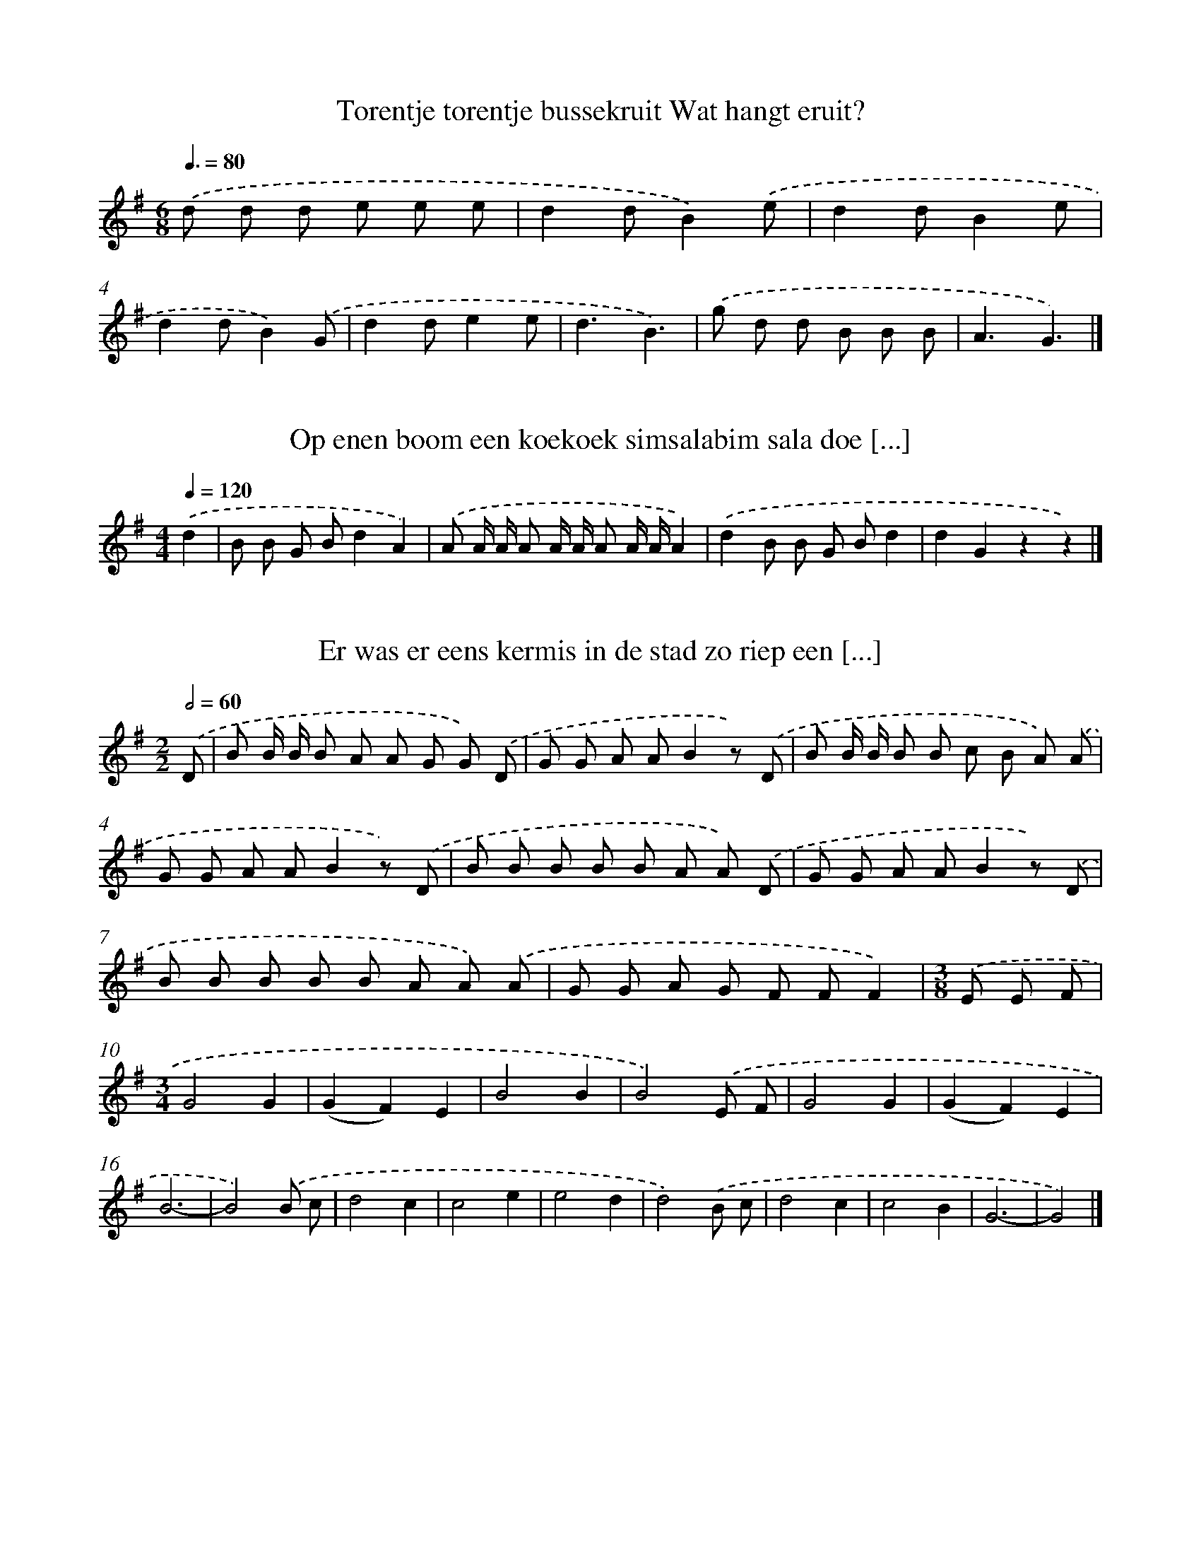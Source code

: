 X: 1000
T: Torentje torentje bussekruit Wat hangt eruit?
%%abc-version 2.0
%%abcx-abcm2ps-target-version 5.9.1 (29 Sep 2008)
%%abc-creator hum2abc beta
%%abcx-conversion-date 2018/11/01 14:35:38
%%humdrum-veritas 2947410634
%%humdrum-veritas-data 3051894461
%%continueall 1
%%barnumbers 0
L: 1/8
M: 6/8
Q: 3/8=80
K: G clef=treble
.('d d d e e e |
d2dB2).('e |
d2dB2e |
d2dB2).('G |
d2de2e |
d3B3) |
.('g d d B B B |
A3G3) |]

X: 1001
T: Op enen boom een koekoek simsalabim sala doe [...]
%%abc-version 2.0
%%abcx-abcm2ps-target-version 5.9.1 (29 Sep 2008)
%%abc-creator hum2abc beta
%%abcx-conversion-date 2018/11/01 14:35:38
%%humdrum-veritas 570304176
%%humdrum-veritas-data 3842089348
%%continueall 1
%%barnumbers 0
L: 1/8
M: 4/4
Q: 1/4=120
K: G clef=treble
.('d2 [I:setbarnb 1]|
B B G Bd2A2) |
.('A A/ A/ A A/ A/ A A/ A/A2) |
.('d2B B G Bd2 |
d2G2z2z2) |]

X: 1002
T: Er was er eens kermis in de stad zo riep een [...]
%%abc-version 2.0
%%abcx-abcm2ps-target-version 5.9.1 (29 Sep 2008)
%%abc-creator hum2abc beta
%%abcx-conversion-date 2018/11/01 14:35:38
%%humdrum-veritas 3816654588
%%humdrum-veritas-data 3204848790
%%continueall 1
%%barnumbers 0
L: 1/8
M: 2/2
Q: 1/2=60
K: G clef=treble
.('D [I:setbarnb 1]|
B B/ B/ B A A G G) .('D |
G G A AB2z) .('D |
B B/ B/ B B c B A) .('A |
G G A AB2z) .('D |
B B B B B A A) .('D |
G G A AB2z) .('D |
B B B B B A A) .('A |
G G A G F FF2) |
[M:3/8].('E E F |
[M:3/4]G4G2 |
(G2F2)E2 |
B4B2 |
B4).('E F |
G4G2 |
(G2F2)E2 |
B6- |
B4).('B c |
d4c2 |
c4e2 |
e4d2 |
d4).('B c |
d4c2 |
c4B2 |
G6- |
G4) |]

X: 1003
T: Daar was laatst een meisje loos Die zou gaan [...]
%%abc-version 2.0
%%abcx-abcm2ps-target-version 5.9.1 (29 Sep 2008)
%%abc-creator hum2abc beta
%%abcx-conversion-date 2018/11/01 14:35:38
%%humdrum-veritas 2997207015
%%humdrum-veritas-data 1160914798
%%continueall 1
%%barnumbers 0
L: 1/4
M: 3/4
Q: 1/4=120
K: G clef=treble
.('B2A |
G2d |
(dc)A |
G3) |
.('BAB |
d2B |
AG3/A/ |
B2G) |
.('B2A |
G2d |
d2e |
d3) |
.('eee |
d>ed |
(cB)A |
G3) |]

X: 1004
T: Wat hoor ik hier al in het midden van de nac [...]
%%abc-version 2.0
%%abcx-abcm2ps-target-version 5.9.1 (29 Sep 2008)
%%abc-creator hum2abc beta
%%abcx-conversion-date 2018/11/01 14:35:38
%%humdrum-veritas 4131565964
%%humdrum-veritas-data 4205635264
%%continueall 1
%%barnumbers 0
L: 1/8
M: 6/8
Q: 3/8=80
K: G clef=treble
.('DG2B [I:setbarnb 1]|
d3e2d |
c2ed2c |
B2).('DG2B |
d3e2d |
c2e (e d) c |
B3).('e3 |
e ^d e g f g |
d3).('e3 |
e d c e d c |
B2).('B B G B |
d3e2d |
[M:9/8](c B) AG2).('B B A G |
[M:6/8]A3e2d |
[M:9/8](c B) AG2) |]

X: 1005
T: Wat hoor ik hier al in het midden van de nac [...]
%%abc-version 2.0
%%abcx-abcm2ps-target-version 5.9.1 (29 Sep 2008)
%%abc-creator hum2abc beta
%%abcx-conversion-date 2018/11/01 14:35:38
%%humdrum-veritas 1344008241
%%humdrum-veritas-data 1028907092
%%continueall 1
%%barnumbers 0
L: 1/8
M: 6/8
Q: 3/8=80
K: G clef=treble
.('DG2B [I:setbarnb 1]|
d3e2d |
c2ed2c |
B2).('DG2B |
d3e2d |
c2e (e d) c |
B3).('e3 |
e ^d e (g f) g |
d3).('e3 |
e d c e d c |
B2).('GG2B |
d3e2d |
[M:9/8](c B) AG2) |]

X: 1006
T: Komt vrienden hoort een lied Wat ik u zal ve [...]
%%abc-version 2.0
%%abcx-abcm2ps-target-version 5.9.1 (29 Sep 2008)
%%abc-creator hum2abc beta
%%abcx-conversion-date 2018/11/01 14:35:38
%%humdrum-veritas 2047647997
%%humdrum-veritas-data 1372625067
%%continueall 1
%%barnumbers 0
L: 1/8
M: 4/4
Q: 1/4=120
K: G clef=treble
.('D [I:setbarnb 1]|
D D E> FG3D |
D D E> B,D2C) .('C |
C B, C C2<A2G |
F E D> CC2B,) .('G |
G G F GE2G G |
G G F G2<D2).('G |
G D C B, A,F2E |
E D C A,G,2) |]

X: 1007
T: Toen ik op Neerlands bergen stond Keek ik he [...]
%%abc-version 2.0
%%abcx-abcm2ps-target-version 5.9.1 (29 Sep 2008)
%%abc-creator hum2abc beta
%%abcx-conversion-date 2018/11/01 14:35:38
%%humdrum-veritas 3836256588
%%humdrum-veritas-data 755404780
%%continueall 1
%%barnumbers 0
L: 1/8
M: 6/8
Q: 3/8=80
K: G clef=treble
.('D [I:setbarnb 1]|
G2AB2d |
e2ed2).('d |
e2e (f e) f |
g3-g2).('d |
g g g (g f) e |
d3B2).('d |
d e d d c B |
A2>).('e2 e e |
d2GB2c |
d2>).('e2 e e |
d2GB2A |
G3z2) |]

X: 1008
T: Sinte sinte Maarten Kalveren dragen staarten
%%abc-version 2.0
%%abcx-abcm2ps-target-version 5.9.1 (29 Sep 2008)
%%abc-creator hum2abc beta
%%abcx-conversion-date 2018/11/01 14:35:38
%%humdrum-veritas 3117355050
%%humdrum-veritas-data 706013
%%continueall 1
%%barnumbers 0
L: 1/8
M: 2/2
Q: 1/2=60
K: G clef=treble
.('d> d e> ed2B2 |
d> d e> ed2B2) |
.('d> d e> ed2B2 |
d> d e> ed2B2) |
.('d> d e> ed2B2 |
d> d e> ed2B2) |
.('d> d e> ed2B2 |
d> d e> e d d B B) |
.('d d e e d dB2 |
d d e e d dB2) |
.('c c c Gc2c2 |
c c c Gc2c2) |
.('c c c G c cc2 |
e d c B A AG2) |
.('G2B2A AG2 |
G G B B A AG2) |
.('G G B B A AG2 |
G G B B A AG2) |
.('G G B B A AG2) |]

X: 1009
T: Ringelreie die moet zeggen Waar ik deze ring [...]
%%abc-version 2.0
%%abcx-abcm2ps-target-version 5.9.1 (29 Sep 2008)
%%abc-creator hum2abc beta
%%abcx-conversion-date 2018/11/01 14:35:38
%%humdrum-veritas 284218988
%%humdrum-veritas-data 1579775609
%%continueall 1
%%barnumbers 0
L: 1/8
M: 4/4
Q: 1/4=120
K: G clef=treble
.('G B d d d e d B) |
.('G B d d d e d B) |
.('d d/ d/e2d d/ d/e2) |
.('d d d/ d/ d/ d/ B AG2) |
.('G G G G G G G G |
G G G d G G) |]

X: 1010
T: Daar liep een oude vrouw op straat A joekedi
%%abc-version 2.0
%%abcx-abcm2ps-target-version 5.9.1 (29 Sep 2008)
%%abc-creator hum2abc beta
%%abcx-conversion-date 2018/11/01 14:35:38
%%humdrum-veritas 559771693
%%humdrum-veritas-data 269887130
%%continueall 1
%%barnumbers 0
L: 1/8
M: 2/2
Q: 1/2=60
K: G clef=treble
.('B/ [I:setbarnb 1]|
d> B G> B d> BG2 |
g2f> ed3).('d |
c> c c> c B> BB2 |
A2d2G4) |]

X: 1011
T: Schuitje varen over de zee Zeg meisje ga je  [...]
%%abc-version 2.0
%%abcx-abcm2ps-target-version 5.9.1 (29 Sep 2008)
%%abc-creator hum2abc beta
%%abcx-conversion-date 2018/11/01 14:35:38
%%humdrum-veritas 3084074874
%%humdrum-veritas-data 3823916514
%%continueall 1
%%barnumbers 0
L: 1/8
M: 4/4
Q: 1/4=120
K: G clef=treble
.('B2>A2G2D2 |
E2G> ED3).('D |
D> D c> BA3D |
D> D B> AG2).('D2 |
B2>A2G2D2 |
E2G2D2).('G A |
B2>G2A3F |
G4z4) |
[M:6/8].('D2GE2A |
F E FG2B) |
.('D2GE2A |
F E FG3) |
.('D2GE2A |
F E FG2B) |
.('D2GE2A |
c B AG2B |
G3) |]

X: 1012
T: Schuitje varen naar Amerika Zakken vol geladen
%%abc-version 2.0
%%abcx-abcm2ps-target-version 5.9.1 (29 Sep 2008)
%%abc-creator hum2abc beta
%%abcx-conversion-date 2018/11/01 14:35:38
%%humdrum-veritas 3600668926
%%humdrum-veritas-data 1482125829
%%continueall 1
%%barnumbers 0
L: 1/8
M: 4/4
Q: 1/4=120
K: G clef=treble
.('d> d d> dd2g2 |
B> B A> AG4) |
.('d> d d> dd2g2 |
B> B A> AG4) |
.('d2d2d3c |
B> B A> AB2G2) |
.('d2d2d3c |
B> B A> AB2G2) |
.('d2g2f2e2 |
d4d2d3/ d/ |
[M:3/4]e2e2d3/ d/ |
e2e2f2 |
[M:2/4]g4) |
[M:4/4].('B2d2d4 |
B2d2d4) |
.('B d d dd2d2 |
B d d dd4) |
.('g2d2g2d2 |
e2f2g4) |
.('a2>g2f2e2 |
e2d2d4) |
.('e2d2d4 |
e2d2d4) |
.('d> d d> de2e2 |
[M:5/4]f2f2g4).('B c |
[M:3/4]d4B2 |
d4d d |
e4B2 |
d6) |
[M:4/4].('d2d2e2B2 |
d4d2d d |
e2B2d2).('d d |
B2d dB2d d |
b4g2).('g g |
a2a af2f f |
g6).('d d |
B2d dB2d d |
b4g2).('g g |
a2a af2f f |
g6) |]

X: 1013
T: Er liep een aardig meisje Langs de waterkant
%%abc-version 2.0
%%abcx-abcm2ps-target-version 5.9.1 (29 Sep 2008)
%%abc-creator hum2abc beta
%%abcx-conversion-date 2018/11/01 14:35:38
%%humdrum-veritas 2997955035
%%humdrum-veritas-data 629478510
%%continueall 1
%%barnumbers 0
L: 1/8
M: 2/4
Q: 1/4=120
K: G clef=treble
.('d/ [I:setbarnb 1]|
d> d d3/ d/ |
d2g2 |
B> B A3/ A/ |
G3).('d |
d> d d3/ d/ |
d2g3/ g/ |
B> B A3/ A/ |
[M:3/4]G4).('d2 |
d2>e2 d c |
B2G2G G |
A2A2A A |
B2G2).('d2 |
d2>e2 d c |
B2G2G G |
B2A2A2 |
G4) |]

X: 1014
T: Alles in de wind alles in de wind 't is maar [...]
%%abc-version 2.0
%%abcx-abcm2ps-target-version 5.9.1 (29 Sep 2008)
%%abc-creator hum2abc beta
%%abcx-conversion-date 2018/11/01 14:35:38
%%humdrum-veritas 2184651032
%%humdrum-veritas-data 2362387354
%%continueall 1
%%barnumbers 0
L: 1/8
M: 3/4
Q: 1/4=120
K: G clef=treble
.('B d d dd2 |
B d d dd2) |
.('d2e3d |
d2c2c2) |
.('A c c cc2 |
A c c cc2) |
.('c2d3c |
[M:4/4]c2B2B2).('G2 |
[M:3/4]g4e2 |
d2>).('d2 d d |
e2d d d d |
e2d2).('G2 |
g4e2 |
d2>).('d2 d d |
e2e2f2 |
g6) |]

X: 1015
T: Wilt horen goede huisman schoon Wat ik u zal [...]
%%abc-version 2.0
%%abcx-abcm2ps-target-version 5.9.1 (29 Sep 2008)
%%abc-creator hum2abc beta
%%abcx-conversion-date 2018/11/01 14:35:38
%%humdrum-veritas 1863089619
%%humdrum-veritas-data 580032288
%%continueall 1
%%barnumbers 0
L: 1/8
M: 6/8
Q: 3/8=80
K: G clef=treble
.('D [I:setbarnb 1]|
G2G (G A) B |
(A G) FE3) |
.('A B cB2A |
(G2F)E2).('D |
B,2D (G A) B |
(A G) FE3) |
.('A B c (B A) G |
(E2F)G3) |]

X: 1016
T: Een meisje van achttien jaren Verkeerde met  [...]
%%abc-version 2.0
%%abcx-abcm2ps-target-version 5.9.1 (29 Sep 2008)
%%abc-creator hum2abc beta
%%abcx-conversion-date 2018/11/01 14:35:38
%%humdrum-veritas 4197359432
%%humdrum-veritas-data 2372997540
%%continueall 1
%%barnumbers 0
L: 1/8
M: 6/8
Q: 3/8=80
K: G clef=treble
.('(G/ A/) [I:setbarnb 1]|
B G ed2B |
AG2-G2).('(G/ A/) |
B G ed2B |
A3-A2z/) .('d/ |
(d> e) d (d g) f |
ee2-e2).('d/ e/ |
f e d (A e) d |
B3-B2z/) .('d/ |
(d> e) d (d g) f |
ee2-e2).('d/ e/ |
f e d (c B) A |
G3-G2) |]

X: 1017
T: Het waren twee koningskinderen Ze hadden elk [...]
%%abc-version 2.0
%%abcx-abcm2ps-target-version 5.9.1 (29 Sep 2008)
%%abc-creator hum2abc beta
%%abcx-conversion-date 2018/11/01 14:35:38
%%humdrum-veritas 2612027112
%%humdrum-veritas-data 2832912805
%%continueall 1
%%barnumbers 0
L: 1/8
M: 6/8
Q: 3/8=80
K: G clef=treble
.('D [I:setbarnb 1]|
G B cd2e |
(d/ c/)B2-B2).('d |
d c B A B c |
B3-B2).('D |
G G B/ c/d2e |
(d/ c/)B2-B2).('d |
d c B (A B) c |
B3).('A3 |
(d c) B (A B) A |
GD2-D2).('G |
G A B c B A |
B3).('A3 |
(d c) B (A B) A |
GD2-D2).('G/ G/ |
G A B c B A |
G3-G2) |]

X: 1018
T: Toen ik op Nederlands bergje stond Keek ik e [...]
%%abc-version 2.0
%%abcx-abcm2ps-target-version 5.9.1 (29 Sep 2008)
%%abc-creator hum2abc beta
%%abcx-conversion-date 2018/11/01 14:35:38
%%humdrum-veritas 3716784034
%%humdrum-veritas-data 4020595650
%%continueall 1
%%barnumbers 0
L: 1/8
M: 6/8
Q: 3/8=80
K: G clef=treble
.('D [I:setbarnb 1]|
G2A B c d |
e2ed2).('d |
e e ef2f |
g3-g2).('d |
g g gf2e |
d3B2).('d |
d e d d c B |
A2>).('e2 e e |
d2GB2c |
d2>).('e2 e e |
d2GB2A |
G3-G2) |]

X: 1019
T: Komt vrienden hoort mijn lied Dat duidelijk  [...]
%%abc-version 2.0
%%abcx-abcm2ps-target-version 5.9.1 (29 Sep 2008)
%%abc-creator hum2abc beta
%%abcx-conversion-date 2018/11/01 14:35:38
%%humdrum-veritas 2542222579
%%humdrum-veritas-data 2960219156
%%continueall 1
%%barnumbers 0
L: 1/4
M: 4/4
Q: 1/4=120
K: G clef=treble
.('D [I:setbarnb 1]|
GAB3/B/ |
B3).('D |
GBd3/e/ |
dA2).('A |
ABc3/d/ |
[M:2/4]c).('A |
[M:4/4]FAB3/A/ |
AG2).('d3// d// |
edBA |
(GB)d3/).('e/ |
dABc |
d3).('d |
f>eed |
(GB)d3/).('e/ |
dAcB |
G3) |]

X: 1020
T: Daar landde zekere morgen Een vreemdeling te [...]
%%abc-version 2.0
%%abcx-abcm2ps-target-version 5.9.1 (29 Sep 2008)
%%abc-creator hum2abc beta
%%abcx-conversion-date 2018/11/01 14:35:38
%%humdrum-veritas 3290737617
%%humdrum-veritas-data 3873285034
%%continueall 1
%%barnumbers 0
L: 1/4
M: 4/4
Q: 1/4=120
K: G clef=treble
.('D [I:setbarnb 1]|
BBAA |
G2D).('B |
ddcc |
B3).('d |
eeee |
d2B).('d |
d(c/ B/)cd |
B2z) |]

X: 1021
T: Voor de tralies van een venster Van een zwar [...]
%%abc-version 2.0
%%abcx-abcm2ps-target-version 5.9.1 (29 Sep 2008)
%%abc-creator hum2abc beta
%%abcx-conversion-date 2018/11/01 14:35:38
%%humdrum-veritas 1667738421
%%humdrum-veritas-data 3788221217
%%continueall 1
%%barnumbers 0
L: 1/8
M: 6/8
Q: 3/8=80
K: Bb clef=treble
.('d2ed2B |
c2dc2B) |
.('G2AB2B |
A2dG3) |
.('d2ed2B |
c2dc2B) |
.('G2AB2B |
A2d G) .('F G |
A G F (A G) F |
B2>F2) .('F G |
A G F (A G) F |
d3-d2z) |
.('d2ed2B |
c2dc2B) |
.('G2AB2B |
A2d G) .('F G |
A G F A G F |
B2>F2) .('F G |
A G F (A G) F |
d3-d2z) |
.('d2ed2B |
c2dc2B) |
.('G3A3 |
(B/ d/f2-f3)) |
.('(e d) cB2F |
d2cB3) |
.('G3A3 |
(B/ d/f2-f3)) |
.('(e d) cB2F |
d2cB3) |]

X: 1022
T: Ik heb een jasje gekocht Naar de lommerd geb [...]
%%abc-version 2.0
%%abcx-abcm2ps-target-version 5.9.1 (29 Sep 2008)
%%abc-creator hum2abc beta
%%abcx-conversion-date 2018/11/01 14:35:38
%%humdrum-veritas 1817418212
%%humdrum-veritas-data 2915143566
%%continueall 1
%%barnumbers 0
L: 1/4
M: 3/4
Q: 1/4=120
K: G clef=treble
.('B/ c/ [I:setbarnb 1]|
dBb |
g2).('B/ c/ |
dBb |
g2).('B/ c/ |
dBb |
g2).('B/ c/ |
dBb |
g2) |]

X: 1023
T: Het was nacht het was nacht het was midden i [...]
%%abc-version 2.0
%%abcx-abcm2ps-target-version 5.9.1 (29 Sep 2008)
%%abc-creator hum2abc beta
%%abcx-conversion-date 2018/11/01 14:35:38
%%humdrum-veritas 2369809467
%%humdrum-veritas-data 258579818
%%continueall 1
%%barnumbers 0
L: 1/8
M: 4/4
Q: 1/4=120
K: G clef=treble
.('d [I:setbarnb 1]|
B d B d e/ d/ c/ B/ A) .('d |
B d B d e/ d/ c/ B/ A) .('d |
B d B d e/ d/ c/ B/ A) .('d |
B d B de2d) .('d |
B d B d e/ d/ c/ B/ A) .('d |
B d B d e/ d/ c/ B/ A) .('d |
d2B dd2B B |
A A d dG3) |]

X: 1024
T: Helder in de kelder Boter bij de vis
%%abc-version 2.0
%%abcx-abcm2ps-target-version 5.9.1 (29 Sep 2008)
%%abc-creator hum2abc beta
%%abcx-conversion-date 2018/11/01 14:35:38
%%humdrum-veritas 3793677740
%%humdrum-veritas-data 3034221577
%%continueall 1
%%barnumbers 0
L: 1/8
M: 2/2
Q: 1/2=60
K: G clef=treble
.('G G G GG2D2 |
B B B B2<B2).('B |
d d d d e d c B |
A A A A2<A2).('D |
G G G GG2D2 |
B B B B2<B2).('B |
d d d d e d c B |
A A A AG3) |]

X: 1025
T: Anna zat te wachten Te wachten op haar man
%%abc-version 2.0
%%abcx-abcm2ps-target-version 5.9.1 (29 Sep 2008)
%%abc-creator hum2abc beta
%%abcx-conversion-date 2018/11/01 14:35:38
%%humdrum-veritas 3936962752
%%humdrum-veritas-data 2016877563
%%continueall 1
%%barnumbers 0
L: 1/8
M: 4/4
Q: 1/4=120
K: G clef=treble
.('D D B AG2G3/) .('G/ |
G G c BA4) |
.('A A A AB2A) .('A |
F F E ED4) |]

X: 1026
T: Een twee kopje thee Drie vier glaasje bier
%%abc-version 2.0
%%abcx-abcm2ps-target-version 5.9.1 (29 Sep 2008)
%%abc-creator hum2abc beta
%%abcx-conversion-date 2018/11/01 14:35:38
%%humdrum-veritas 2286754069
%%humdrum-veritas-data 3520290105
%%continueall 1
%%barnumbers 0
L: 1/8
M: 4/4
Q: 1/4=120
K: G clef=treble
.('D2G2D DG2) |
.('D2G2D DG2) |
.('D2G2D DG2) |
.('D DG2D DG2) |
.('D DG2D DG2) |
.('D D D D D DG2) |]

X: 1027
T: Daar komen we aan met onze stern Wij zoeken  [...]
%%abc-version 2.0
%%abcx-abcm2ps-target-version 5.9.1 (29 Sep 2008)
%%abc-creator hum2abc beta
%%abcx-conversion-date 2018/11/01 14:35:38
%%humdrum-veritas 1044090077
%%humdrum-veritas-data 1409272834
%%continueall 1
%%barnumbers 0
L: 1/8
M: 6/8
Q: 3/8=80
K: G clef=treble
.('D [I:setbarnb 1]|
G G GA2A |
B2AA2).('G |
B B BB2A/ G/ |
B B AG2).('B |
d d dd2(c/ B/) |
c c cc2).('c |
B B BB2A/ G/ |
A2AA2) |]

X: 1028
T: Daar komen we aan met onze stern Wij zoeken  [...]
%%abc-version 2.0
%%abcx-abcm2ps-target-version 5.9.1 (29 Sep 2008)
%%abc-creator hum2abc beta
%%abcx-conversion-date 2018/11/01 14:35:38
%%humdrum-veritas 2875968620
%%humdrum-veritas-data 3754608674
%%continueall 1
%%barnumbers 0
L: 1/8
M: 6/8
Q: 3/8=80
K: G clef=treble
.('D [I:setbarnb 1]|
G G GG3 |
B A AA2).('G |
B2BB2A/ G/ |
B B AG2).('B |
d3/ d3/d2d/ B/ |
c2cc2).('c |
B2BB2A/ G/ |
A2AA3) |]

X: 1029
T: Daar ging een patertje langs de kant Hei het [...]
%%abc-version 2.0
%%abcx-abcm2ps-target-version 5.9.1 (29 Sep 2008)
%%abc-creator hum2abc beta
%%abcx-conversion-date 2018/11/01 14:35:38
%%humdrum-veritas 4273235811
%%humdrum-veritas-data 3658056634
%%continueall 1
%%barnumbers 0
L: 1/4
M: 6/8
Q: 3/8=80
K: G clef=treble
.('D/ [I:setbarnb 1]|
GB/ A/ A/ G/ |
FE/D3/) |
.('ED/EF/ |
G3/-G).('G/ |
A/> A/ A/ A/ A/ B/ |
cB/A3/) |
.('BG/ (G/ F/) G/ |
AF/D3/) |
.('ED/EF/ |
G3/).('cc/ |
B3/A3/ |
d3/).('cc/ |
B3/A3/ |
G3/-G) |]

X: 1030
T: Jan mijne man wou ruiter worden Jan mijne ma [...]
%%abc-version 2.0
%%abcx-abcm2ps-target-version 5.9.1 (29 Sep 2008)
%%abc-creator hum2abc beta
%%abcx-conversion-date 2018/11/01 14:35:38
%%humdrum-veritas 2763943244
%%humdrum-veritas-data 943826460
%%continueall 1
%%barnumbers 0
L: 1/4
M: 4/4
Q: 1/4=120
K: G clef=treble
.('GG/> G/GG |
GABG) |
.('AA/> B/AG |
FED2) |
.('AA/ B<cc/ |
B/ A/ B/ c/d2) |
.('ccBB3// B// |
AAG2) |]

X: 1031
T: Lieve schipper vaar mij over Naar het gindse [...]
%%abc-version 2.0
%%abcx-abcm2ps-target-version 5.9.1 (29 Sep 2008)
%%abc-creator hum2abc beta
%%abcx-conversion-date 2018/11/01 14:35:38
%%humdrum-veritas 1475483949
%%humdrum-veritas-data 4038245635
%%continueall 1
%%barnumbers 0
L: 1/8
M: 3/4
Q: 1/4=120
K: G clef=treble
.('G3/ B/ [I:setbarnb 1]|
d2e2d3/ c/ |
c2B2).('A B |
(d2e) d c B |
A4).('A B |
c2e2d c |
(B d)!fermata!g2).('d e |
(f2e) d c A |
G4) |]

X: 1032
T: Daar was laatst een meisje loos Die wou gaan [...]
%%abc-version 2.0
%%abcx-abcm2ps-target-version 5.9.1 (29 Sep 2008)
%%abc-creator hum2abc beta
%%abcx-conversion-date 2018/11/01 14:35:38
%%humdrum-veritas 470553450
%%humdrum-veritas-data 3225922728
%%continueall 1
%%barnumbers 0
L: 1/8
M: 6/8
Q: 3/8=80
K: G clef=treble
.('B2AG2D |
B2AG3) |
.('B A Bd2B |
A G AB2G) |
.('B2AG2D |
B2AG3) |
.('B A B (d> e) d |
(c B) AG3) |]

X: 1033
T: Ik zei er van Jaap Wat ben je een knaap
%%abc-version 2.0
%%abcx-abcm2ps-target-version 5.9.1 (29 Sep 2008)
%%abc-creator hum2abc beta
%%abcx-conversion-date 2018/11/01 14:35:38
%%humdrum-veritas 2817428410
%%humdrum-veritas-data 4045327110
%%continueall 1
%%barnumbers 0
L: 1/8
M: 6/8
Q: 3/8=80
K: G clef=treble
.('D [I:setbarnb 1]|
G G GG2A |
B B BB2).('c |
d d d c c c |
B3-B2).('B |
d2dd2B |
c2cc2).('c |
B B B d c B |
A2AA2).('D |
G G GG2A |
B B BB2).('c |
d d d c B A |
G3-G2).('G |
e3-e2e |
d3-d2).('B |
d d d c B A |
G3-G2) |]

X: 1034
T: Komt vrienden hoort een lied Dat duidelijk z [...]
%%abc-version 2.0
%%abcx-abcm2ps-target-version 5.9.1 (29 Sep 2008)
%%abc-creator hum2abc beta
%%abcx-conversion-date 2018/11/01 14:35:38
%%humdrum-veritas 2079023414
%%humdrum-veritas-data 2969247881
%%continueall 1
%%barnumbers 0
L: 1/8
M: 4/4
Q: 1/4=120
K: G clef=treble
.('D [I:setbarnb 1]|
D> E D> ED3C |
B, D G> B,B,2A,) .('B, |
C C B, C2<A2G |
F E D> CC2B,) .('G |
A G F G EE2G |
A G F G2<D2).('D |
F E D C (B, G) F E |
D> D E FG3) |]

X: 1035
T: Komt vrienden hoort mijn lied eens aan Wat i [...]
%%abc-version 2.0
%%abcx-abcm2ps-target-version 5.9.1 (29 Sep 2008)
%%abc-creator hum2abc beta
%%abcx-conversion-date 2018/11/01 14:35:38
%%humdrum-veritas 3605300383
%%humdrum-veritas-data 2824742794
%%continueall 1
%%barnumbers 0
L: 1/4
M: 6/8
Q: 3/8=80
K: G clef=treble
.('D/ [I:setbarnb 1]|
GG/FF/ |
EE/D).('D/ |
EC/B,C/ |
D3/D).('D/ |
GG/FG/ |
AB/A).('G/ |
FF/EF/ |
E3/D).('B/ |
AG/FG/ |
A3/-A).('B/ |
AG/FG/ |
A3/-A).('D/ |
GG/ G/ F/ G/ |
E3/E).('E/ |
AA/AG/ |
FE/D).('D/ |
BB/BA/ |
G3/G).('B/ |
AA/EF/ |
G3/-G) |]

X: 1036
T: Tussen Keulen en Parijs Ligt de weg naar Rome
%%abc-version 2.0
%%abcx-abcm2ps-target-version 5.9.1 (29 Sep 2008)
%%abc-creator hum2abc beta
%%abcx-conversion-date 2018/11/01 14:35:38
%%humdrum-veritas 3477264933
%%humdrum-veritas-data 2280598869
%%continueall 1
%%barnumbers 0
L: 1/8
M: 4/4
Q: 1/4=120
K: G clef=treble
.('G A B c d dd2) |
.('e d c BA2G2) |
.('G A B c d dd2) |
.('e d c/ c/ B A A/ A/G2) |
[M:6/8].('B2B B B B |
c3c3) |
.('A2A A A A |
d3d3) |
.('G2A B B c |
d d dd2d) |
.('e2d c c B |
A3G3) |]

X: 1037
T: Heb je ooit al van je leven Van zo een rare  [...]
%%abc-version 2.0
%%abcx-abcm2ps-target-version 5.9.1 (29 Sep 2008)
%%abc-creator hum2abc beta
%%abcx-conversion-date 2018/11/01 14:35:38
%%humdrum-veritas 2423022122
%%humdrum-veritas-data 2790777486
%%continueall 1
%%barnumbers 0
L: 1/8
M: 6/8
Q: 3/8=80
K: G clef=treble
.('D2D [I:setbarnb 1]|
G2GB2A |
G2G).('F2G |
A2AB2A |
G3).('D2F |
G2GB2A |
G2G).('F2G |
A2GE2F |
D3).('A2A |
A2Bc2c |
B2A).('A2A |
B2AG2A |
B3).('E2F |
A2GF2E |
E2D) .('(D E) F |
G G AB2A |
G3) |]

X: 1038
T: Mijn vader zei laatst tegen mij Ik weet een  [...]
%%abc-version 2.0
%%abcx-abcm2ps-target-version 5.9.1 (29 Sep 2008)
%%abc-creator hum2abc beta
%%abcx-conversion-date 2018/11/01 14:35:38
%%humdrum-veritas 2207773052
%%humdrum-veritas-data 3968963896
%%continueall 1
%%barnumbers 0
L: 1/8
M: 3/4
Q: 1/4=120
K: G clef=treble
.('G F G [I:setbarnb 1]|
E2>G2 F G |
D2>).('G2 F G |
A2A2F E |
[M:2/4]D) .('C B, C |
D2D2 |
[M:3/4]D2G3).('G |
G AB2B2 |
[M:4/4]A2G3) |]

X: 1039
T: En ik ben eens met Katootje naar de Rozengra [...]
%%abc-version 2.0
%%abcx-abcm2ps-target-version 5.9.1 (29 Sep 2008)
%%abc-creator hum2abc beta
%%abcx-conversion-date 2018/11/01 14:35:38
%%humdrum-veritas 2880556111
%%humdrum-veritas-data 925620819
%%continueall 1
%%barnumbers 0
L: 1/8
M: 2/2
Q: 1/2=60
K: G clef=treble
.('G [I:setbarnb 1]|
G A B c d d d d |
d c B AG2).('B c |
d2d2c2c2 |
B6).('B c |
d2d de2d2 |
d2c2c2).('A B |
c c c c c c d c |
c2B2B2).('d e |
d4B2d e |
d4B2).('A B |
c2c2d2d2 |
G6-G) |]

X: 1040
T: Ik ben is met Katootje naar de Rozenstraat g [...]
%%abc-version 2.0
%%abcx-abcm2ps-target-version 5.9.1 (29 Sep 2008)
%%abc-creator hum2abc beta
%%abcx-conversion-date 2018/11/01 14:35:38
%%humdrum-veritas 2636362461
%%humdrum-veritas-data 791331271
%%continueall 1
%%barnumbers 0
L: 1/8
M: 2/2
Q: 1/2=60
K: G clef=treble
.('D D [I:setbarnb 1]|
G G G G G G F G |
A G F ED2).('D D |
E2E2F2F2 |
G6).('G B |
d2d2e2d2 |
d2c2c2).('A B |
c c c cc2d c |
c2B2B2).('d e |
d4B2d e |
d4B2).('A B |
c2c2d2d2 |
G6) |]

X: 1041
T: Laat ons nog eens drinken zoete lieve Gerritje
%%abc-version 2.0
%%abcx-abcm2ps-target-version 5.9.1 (29 Sep 2008)
%%abc-creator hum2abc beta
%%abcx-conversion-date 2018/11/01 14:35:38
%%humdrum-veritas 3970926130
%%humdrum-veritas-data 801831219
%%continueall 1
%%barnumbers 0
L: 1/8
M: 4/4
Q: 1/4=120
K: G clef=treble
.('G A B cd2g2) |
.('e e e e e dd2) |
.('c c c cB2B2) |
.('A A A AG4) |]

X: 1042
T: Toen ik op Neerlands bergen stond Keek ik he [...]
%%abc-version 2.0
%%abcx-abcm2ps-target-version 5.9.1 (29 Sep 2008)
%%abc-creator hum2abc beta
%%abcx-conversion-date 2018/11/01 14:35:38
%%humdrum-veritas 374286434
%%humdrum-veritas-data 1782243279
%%continueall 1
%%barnumbers 0
L: 1/8
M: 6/8
Q: 3/8=80
K: G clef=treble
.('D [I:setbarnb 1]|
G2AB2d |
e2ed2).('d |
e2e (f e) f |
g3-g2).('d |
g g g (g f) e |
d3B2).('d |
d e d d c B |
A2>).('e2 e e |
d2GB2c |
d2>).('e2 e e |
d2GB2A |
G3-G2) |]

X: 1043
T: Alweer een (portie) grofkop in dezen dans En [...]
%%abc-version 2.0
%%abcx-abcm2ps-target-version 5.9.1 (29 Sep 2008)
%%abc-creator hum2abc beta
%%abcx-conversion-date 2018/11/01 14:35:38
%%humdrum-veritas 3314403628
%%humdrum-veritas-data 1024097618
%%continueall 1
%%barnumbers 0
L: 1/8
M: 4/4
Q: 1/4=120
K: G clef=treble
.('D [I:setbarnb 1]|
G> G G> GG2D3/ D/ |
E2F2G2).('D D |
G2G> GG2D3/ D/ |
E> D E> FG2).('c3/ c/ |
B> B A> AG3) |]

X: 1044
T: Alweer een (portie) grofkop in dezen dans En [...]
%%abc-version 2.0
%%abcx-abcm2ps-target-version 5.9.1 (29 Sep 2008)
%%abc-creator hum2abc beta
%%abcx-conversion-date 2018/11/01 14:35:38
%%humdrum-veritas 1433815047
%%humdrum-veritas-data 2294877298
%%continueall 1
%%barnumbers 0
L: 1/8
M: 4/4
Q: 1/4=120
K: G clef=treble
.('D [I:setbarnb 1]|
G2G2G2D2 |
E> D E> FG2z2) |
.('A> A A> A A> A A3/ B/ |
c> c c> B B> A A3/ B/ |
c2A2G3).('G |
c2c> cB2B3/ B/ |
A2A> AG3) |]

X: 1045
T: Wat wordt het laat de klok slaat acht Waar o [...]
%%abc-version 2.0
%%abcx-abcm2ps-target-version 5.9.1 (29 Sep 2008)
%%abc-creator hum2abc beta
%%abcx-conversion-date 2018/11/01 14:35:38
%%humdrum-veritas 482066679
%%humdrum-veritas-data 4215429660
%%continueall 1
%%barnumbers 0
L: 1/8
M: 6/8
Q: 3/8=80
K: G clef=treble
.('D [I:setbarnb 1]|
(G F) ED2B, |
E2ED2).('D |
B2AG2F |
G3-G2).('D |
(G F) ED2B, |
E2ED2).('D |
B2AG2F |
G3-G2).('A |
B2Gc2B |
A3-A2).('A |
B2Gc2B |
A3-A2).('D |
(G F) ED2B, |
E2ED2).('D |
B2AG2F |
(G2AB2)).('D |
B2AG2F |
G3-G2) |]

X: 1046
T: De bruidegom zei Gloria, Bibas Zijn liefste  [...]
%%abc-version 2.0
%%abcx-abcm2ps-target-version 5.9.1 (29 Sep 2008)
%%abc-creator hum2abc beta
%%abcx-conversion-date 2018/11/01 14:35:38
%%humdrum-veritas 898379459
%%humdrum-veritas-data 187205236
%%continueall 1
%%barnumbers 0
L: 1/4
M: 6/8
Q: 3/8=80
K: G clef=treble
.('D/ [I:setbarnb 1]|
GG/GB/ |
AA/Ad/ |
B3/-B).('D/ |
GG/GB/ |
AA/Ad/ |
B3/-B).('B/ |
dd/dB/ |
cc/c).('c/ |
BB/ (d/ c/) B/ |
AA/A).('d/ |
BB/cc/ |
d3/).('e3/ |
dd/ (c/ B/) A/ |
G3/-G) |]

X: 1047
T: Hoe vrolijk kan de boer niet leven Als hij z [...]
%%abc-version 2.0
%%abcx-abcm2ps-target-version 5.9.1 (29 Sep 2008)
%%abc-creator hum2abc beta
%%abcx-conversion-date 2018/11/01 14:35:38
%%humdrum-veritas 2589665182
%%humdrum-veritas-data 1314425713
%%continueall 1
%%barnumbers 0
L: 1/8
M: 4/4
Q: 1/4=120
K: G clef=treble
.('G2F ED2D2 |
E2F2G2D2) |
.('(E D) C B, (E D) C B, |
A,2D2D4) |
.('G2F ED2D2 |
E2F2G2D2) |
.('(E D) C B, (E D) C B, |
A,2D2D3).('D |
B, D D D E D D D |
B, D D D E D D) .('D |
G2A2B2G2 |
A2F2G4) |]

X: 1048
T: Gij komt o stille avond Weer tot ons in dit uur
%%abc-version 2.0
%%abcx-abcm2ps-target-version 5.9.1 (29 Sep 2008)
%%abc-creator hum2abc beta
%%abcx-conversion-date 2018/11/01 14:35:38
%%humdrum-veritas 3916253251
%%humdrum-veritas-data 839539739
%%continueall 1
%%barnumbers 0
L: 1/8
M: 6/8
Q: 3/8=80
K: G clef=treble
.('D [I:setbarnb 1]|
(G B) G (A B) c |
B3A2).('(B/ A/) |
(G B) d (d c) B |
A3-A2).('(B/ A/) |
(G B) G (A B) c |
B3A2).('D |
(E c) AG2F |
G3).('d2e |
d3B2A |
G3) |]

X: 1049
T: Elf november is de dag Dat ik mijn lichtje,  [...]
%%abc-version 2.0
%%abcx-abcm2ps-target-version 5.9.1 (29 Sep 2008)
%%abc-creator hum2abc beta
%%abcx-conversion-date 2018/11/01 14:35:38
%%humdrum-veritas 4157222121
%%humdrum-veritas-data 2395010267
%%continueall 1
%%barnumbers 0
L: 1/8
M: 6/8
Q: 3/8=80
K: G clef=treble
.('B2AG2D |
B2AG3) |
.('B A Bd2c |
A G AB2G) |
.('B2AG2D |
B2AG3) |
.('B A B (d e) d |
(c B) AG3) |]

X: 1050
T: D’r wasse twei keuningskinder Dij haren de l [...]
%%abc-version 2.0
%%abcx-abcm2ps-target-version 5.9.1 (29 Sep 2008)
%%abc-creator hum2abc beta
%%abcx-conversion-date 2018/11/01 14:35:38
%%humdrum-veritas 3744165110
%%humdrum-veritas-data 2500272840
%%continueall 1
%%barnumbers 0
L: 1/8
M: 4/4
Q: 1/4=120
K: G clef=treble
.('D [I:setbarnb 1]|
(D B) B B (B A) (A B) |
A4G3).('D |
(D c) c c c B d B |
A4-A2).('D2 |
(D d) d d (d c) c c |
(B2d2)(d c)) .('(B A) |
G2G2A2A2 |
B4).('A4 |
B2B2(d c) (A B) |
G4-G3) |]

X: 1051
T: Zeg vrienden hoort mijn lied Wat er eenmaal  [...]
%%abc-version 2.0
%%abcx-abcm2ps-target-version 5.9.1 (29 Sep 2008)
%%abc-creator hum2abc beta
%%abcx-conversion-date 2018/11/01 14:35:38
%%humdrum-veritas 3233236742
%%humdrum-veritas-data 2157469210
%%continueall 1
%%barnumbers 0
L: 1/8
M: 6/8
Q: 3/8=80
K: G clef=treble
.('d [I:setbarnb 1]|
d2c (B d) A |
G3).('g2f |
(e d) cB2G |
A2>).('(G2 B) d |
g2gf3) |
.('e2fg2g |
f2ed3 |
z2) |]

X: 1052
T: De lindeboom stond diep in het dal Van onder [...]
%%abc-version 2.0
%%abcx-abcm2ps-target-version 5.9.1 (29 Sep 2008)
%%abc-creator hum2abc beta
%%abcx-conversion-date 2018/11/01 14:35:38
%%humdrum-veritas 3853151413
%%humdrum-veritas-data 4033196376
%%continueall 1
%%barnumbers 0
L: 1/8
M: 3/4
Q: 1/4=120
K: G clef=treble
.('D D3/ E/ [I:setbarnb 1]|
D2>D2 G A |
B2>).('B2 B B |
c2>D2 B3/ A/ |
G2>).('G2 G G |
A2>G2 =F E |
G2>).('=F2 E D |
=F2>F2 E3/ F/ |
G2>).('G2 A B |
(d c) B A B A |
G4).('A3/ A/ |
G E =F E F D |
C3) |]

X: 1053
T: Wie bin’ nog vrijgezellen Wie hem nog geld t [...]
%%abc-version 2.0
%%abcx-abcm2ps-target-version 5.9.1 (29 Sep 2008)
%%abc-creator hum2abc beta
%%abcx-conversion-date 2018/11/01 14:35:38
%%humdrum-veritas 3433130023
%%humdrum-veritas-data 2963442932
%%continueall 1
%%barnumbers 0
L: 1/8
M: 6/8
Q: 3/8=80
K: G clef=treble
.('G/ B/ [I:setbarnb 1]|
d2dd2e |
(d2B)A2).('B |
d2d (c B) A |
(G2E)D2).('D |
G> G GG2A |
B> B B B) .('B c |
d2dc2c |
B3-B2) |]

X: 1054
T: Wie bin’ nog vrijgezellen Wie hem nog geld t [...]
%%abc-version 2.0
%%abcx-abcm2ps-target-version 5.9.1 (29 Sep 2008)
%%abc-creator hum2abc beta
%%abcx-conversion-date 2018/11/01 14:35:38
%%humdrum-veritas 2575347346
%%humdrum-veritas-data 694950594
%%continueall 1
%%barnumbers 0
L: 1/8
M: 6/8
Q: 3/8=80
K: G clef=treble
.('d/ d/ [I:setbarnb 1]|
d- d de2e |
(d2B) A) .('(A B) |
e- e ed2c |
(B2A)G2).('D |
G G G G G A |
B B B B) .('B e |
d2dc2F |
G3-G2) |]

X: 1055
T: Drie heren die trokken al over de Rijn En zo [...]
%%abc-version 2.0
%%abcx-abcm2ps-target-version 5.9.1 (29 Sep 2008)
%%abc-creator hum2abc beta
%%abcx-conversion-date 2018/11/01 14:35:38
%%humdrum-veritas 2934606642
%%humdrum-veritas-data 560448533
%%continueall 1
%%barnumbers 0
L: 1/4
M: 3/4
Q: 1/4=120
K: G clef=treble
.('d [I:setbarnb 1]|
GBd |
gfe |
edc |
B2).('d |
dcB |
ABc |
edc |
B2).('D |
Bdd |
bag |
aef |
g2) |]

X: 1056
T: Toen ik stond op hoge bergen Keek ik in een  [...]
%%abc-version 2.0
%%abcx-abcm2ps-target-version 5.9.1 (29 Sep 2008)
%%abc-creator hum2abc beta
%%abcx-conversion-date 2018/11/01 14:35:38
%%humdrum-veritas 1386299082
%%humdrum-veritas-data 2750015981
%%continueall 1
%%barnumbers 0
L: 1/8
M: 3/4
Q: 1/4=120
K: G clef=treble
.('G A [I:setbarnb 1]|
B2B2B c |
d dd2).('c B |
A2A2G A |
B4).('d d |
e2c2e e |
d2d2).('c B |
A2d2e d |
B4).('g f |
e2c2c e |
d2d2).('c B |
A2d2e d |
g4) |]

X: 1057
T: Een schone Anna diende Als kamermaagd aan 't hof
%%abc-version 2.0
%%abcx-abcm2ps-target-version 5.9.1 (29 Sep 2008)
%%abc-creator hum2abc beta
%%abcx-conversion-date 2018/11/01 14:35:38
%%humdrum-veritas 3566422597
%%humdrum-veritas-data 3791865455
%%continueall 1
%%barnumbers 0
L: 1/4
M: 6/8
Q: 3/8=80
K: G clef=treble
.('D/ [I:setbarnb 1]|
GB,/ED/ |
D/C-C).('F/ |
AD/CD/ |
G3/-G).('D/ |
BA/GF/ |
F/E-E).('E/ |
DD/DC/ |
B,3/z).('D/ |
BA/GF/ |
F/E-E).('E/ |
DD/DD/ |
G3/-G) |]

X: 1058
T: ’k Laip ainmoal op ’t achterdaip Woar ik mit [...]
%%abc-version 2.0
%%abcx-abcm2ps-target-version 5.9.1 (29 Sep 2008)
%%abc-creator hum2abc beta
%%abcx-conversion-date 2018/11/01 14:35:38
%%humdrum-veritas 113513457
%%humdrum-veritas-data 1107666715
%%continueall 1
%%barnumbers 0
L: 1/4
M: 4/4
Q: 1/4=120
K: G clef=treble
.('DBBG |
Ecc2) |
.('F/ F/ F/ F/FE |
EDD2) |
.('D/ D/ B/ B/BG |
Ecc2) |
.('d/ d/ d/ d/dd |
GGG2) |]

X: 1059
T: Kip kap kogel, Sinte Meerten Vogel Hier woon [...]
%%abc-version 2.0
%%abcx-abcm2ps-target-version 5.9.1 (29 Sep 2008)
%%abc-creator hum2abc beta
%%abcx-conversion-date 2018/11/01 14:35:38
%%humdrum-veritas 1645021305
%%humdrum-veritas-data 20103039
%%continueall 1
%%barnumbers 0
L: 1/8
M: 4/4
Q: 1/4=120
K: G clef=treble
.('A2B2A2F2 |
A A B BA2F2) |
.('A2B2A AF2 |
A A B B A AF2) |
.('c c c c B BB2 |
A G A B A GG2) |]

X: 1060
T: Veul zeeg’n in ’t neijoar As je nait geev’ w [...]
%%abc-version 2.0
%%abcx-abcm2ps-target-version 5.9.1 (29 Sep 2008)
%%abc-creator hum2abc beta
%%abcx-conversion-date 2018/11/01 14:35:38
%%humdrum-veritas 144565305
%%humdrum-veritas-data 1963146775
%%continueall 1
%%barnumbers 0
L: 1/8
M: 4/4
Q: 1/4=120
K: G clef=treble
.('A2B BA2F2) |
(3.('A A A B BA2F2) |
.('A A B BA2F2) |
.('A A B BA2F2) |]

X: 1061
T: ’k Hen zo lang met de foekepot gelopen 'k He [...]
%%abc-version 2.0
%%abcx-abcm2ps-target-version 5.9.1 (29 Sep 2008)
%%abc-creator hum2abc beta
%%abcx-conversion-date 2018/11/01 14:35:38
%%humdrum-veritas 1957649396
%%humdrum-veritas-data 73160659
%%continueall 1
%%barnumbers 0
L: 1/4
M: 4/4
Q: 1/4=120
K: G clef=treble
.('DBAG/ G/ |
F/ F/ E/ E/DD) |
.('GBAG |
FEDD) |
.('c/ c/ c/ c/c2 |
B/ B/ B/ B/B2) |
.('AABA/ A/ |
GBG2) |]

X: 1062
T: Doar was ains ain meulderszeun Dei kon moale [...]
%%abc-version 2.0
%%abcx-abcm2ps-target-version 5.9.1 (29 Sep 2008)
%%abc-creator hum2abc beta
%%abcx-conversion-date 2018/11/01 14:35:38
%%humdrum-veritas 3211906170
%%humdrum-veritas-data 2556585908
%%continueall 1
%%barnumbers 0
L: 1/4
M: 4/4
Q: 1/4=120
K: G clef=treble
.('BedB |
ABcz) |
.('AcBA |
BedB) |
.('Bed3/B/ |
cdez) |
.('eedG/ A/ |
BAG2) |]

X: 1063
T: Mouder d’r is vanoavend meziek en bâl alle m [...]
%%abc-version 2.0
%%abcx-abcm2ps-target-version 5.9.1 (29 Sep 2008)
%%abc-creator hum2abc beta
%%abcx-conversion-date 2018/11/01 14:35:38
%%humdrum-veritas 1467642675
%%humdrum-veritas-data 4031813374
%%continueall 1
%%barnumbers 0
L: 1/8
M: 4/4
Q: 1/4=120
K: G clef=treble
.('d d/ d/ d de2B c |
d2c2A4) |
.('e e e eg2f e |
d2B2G4) |
.('d d d dg4 |
f e e ea4) |
.('g2f e d d e f |
g2g gg4) |]

X: 1064
T: Mien zuster het zeuven vrijers ’had En nog h [...]
%%abc-version 2.0
%%abcx-abcm2ps-target-version 5.9.1 (29 Sep 2008)
%%abc-creator hum2abc beta
%%abcx-conversion-date 2018/11/01 14:35:38
%%humdrum-veritas 2238075513
%%humdrum-veritas-data 3638688609
%%continueall 1
%%barnumbers 0
L: 1/8
M: 6/8
Q: 3/8=80
K: G clef=treble
.('d [I:setbarnb 1]|
G G GG2G |
G2Bd2).('B |
A2GF2E |
D2).('D D E F |
G3B3 |
G2).('d d c B |
A3e3 |
d2>-d2 z) .('d |
e e e (g f) e |
d2d (e d)) .('c |
B2BA2A |
G2>-G2 z) |]

X: 1065
T: In het lommer van het prieeltje zaten samen  [...]
%%abc-version 2.0
%%abcx-abcm2ps-target-version 5.9.1 (29 Sep 2008)
%%abc-creator hum2abc beta
%%abcx-conversion-date 2018/11/01 14:35:38
%%humdrum-veritas 832239949
%%humdrum-veritas-data 1842479295
%%continueall 1
%%barnumbers 0
L: 1/8
M: 4/4
Q: 1/4=120
K: G clef=treble
.('B2>d2 c B A3/ G/ |
F> GA4z2) |
.('c2>d2 e e d3/ c/ |
B6z2) |
.('d2>B2 g f e d |
(A c)e4z2) |
.('f2>e2 d d c d |
B6z2) |
.('d2>B2 g f e d |
(A c)e4z2) |
.('f2>e2 d d c A |
G6z2) |]

X: 1066
T: Lieve schipper vaar mij over Naar dat gindse [...]
%%abc-version 2.0
%%abcx-abcm2ps-target-version 5.9.1 (29 Sep 2008)
%%abc-creator hum2abc beta
%%abcx-conversion-date 2018/11/01 14:35:38
%%humdrum-veritas 3613061597
%%humdrum-veritas-data 2183594445
%%continueall 1
%%barnumbers 0
L: 1/8
M: 3/4
Q: 1/4=120
K: G clef=treble
.('G B [I:setbarnb 1]|
d2>e2 d3/ d/ |
c2B2).('A B |
(d2g) f e d |
A4).('A B |
c2d2e f |
g2g2).('a g |
(f2e) d c d |
B4).('A B |
c2d2e f |
g2g2).('a g |
(f2e) d c B |
G4) |]

X: 1067
T: Sint Maarten was een brave man Hij wou alle  [...]
%%abc-version 2.0
%%abcx-abcm2ps-target-version 5.9.1 (29 Sep 2008)
%%abc-creator hum2abc beta
%%abcx-conversion-date 2018/11/01 14:35:38
%%humdrum-veritas 1250831111
%%humdrum-veritas-data 1940517328
%%continueall 1
%%barnumbers 0
L: 1/8
M: 6/8
Q: 3/8=80
K: G clef=treble
.('D [I:setbarnb 1]|
G2GD2D |
B,2DG,2).('D |
D E D B, D D |
D E D B, D) .('D |
E3F2D |
G2AB2).('G |
A3F2D |
G3-G2) |]

X: 1068
T: Sint Maarten Sint Maarten is jarig vandaag N [...]
%%abc-version 2.0
%%abcx-abcm2ps-target-version 5.9.1 (29 Sep 2008)
%%abc-creator hum2abc beta
%%abcx-conversion-date 2018/11/01 14:35:38
%%humdrum-veritas 1301899576
%%humdrum-veritas-data 3142858333
%%continueall 1
%%barnumbers 0
L: 1/8
M: 6/8
Q: 3/8=80
K: G clef=treble
.('D [I:setbarnb 1]|
D B, D D B, D |
G F ED2).('D |
G F E D B, D |
D C A,G,2) |]

X: 1069
T: Sunt sunt Meerten Koien drog'n steerten
%%abc-version 2.0
%%abcx-abcm2ps-target-version 5.9.1 (29 Sep 2008)
%%abc-creator hum2abc beta
%%abcx-conversion-date 2018/11/01 14:35:39
%%humdrum-veritas 1705339337
%%humdrum-veritas-data 656670857
%%continueall 1
%%barnumbers 0
L: 1/8
M: 2/4
Q: 1/4=120
K: G clef=treble
.('D2E2 |
D2B,2) |
.('D2E2 |
D2B,2) |
.('D2E2 |
D DB,2) |
.('D D E E |
D2B,2) |
.('c c c c |
B BB2) |
.('A G A B |
A GG2) |]

X: 1070
T: De kinderen worden nakend geboren ping ping  [...]
%%abc-version 2.0
%%abcx-abcm2ps-target-version 5.9.1 (29 Sep 2008)
%%abc-creator hum2abc beta
%%abcx-conversion-date 2018/11/01 14:35:39
%%humdrum-veritas 3624965619
%%humdrum-veritas-data 200827432
%%continueall 1
%%barnumbers 0
L: 1/4
M: 3/4
Q: 1/4=120
K: G clef=treble
.('d/ [I:setbarnb 1]|
dd^c/ d/ |
ed3/c/ |
BGG |
Gz).('d |
d^cd |
edA |
Bzz/ d/ |
Bz/zd/ |
Bz).('d |
def |
ga3/g/ |
fe2- |
ez).('A |
fed |
cBA |
G3 |
z2z |
_B_b) |]

X: 1071
T: Mouder is de kovvie kloar Snikke komt vân stad
%%abc-version 2.0
%%abcx-abcm2ps-target-version 5.9.1 (29 Sep 2008)
%%abc-creator hum2abc beta
%%abcx-conversion-date 2018/11/01 14:35:39
%%humdrum-veritas 3176465443
%%humdrum-veritas-data 181404025
%%continueall 1
%%barnumbers 0
L: 1/8
M: 4/4
Q: 1/4=120
K: G clef=treble
.('G> G G G G Bd2) |
.('D> D D DG4) |]

X: 1072
T: Ze heeft haar witte kousen aangedaan om naar [...]
%%abc-version 2.0
%%abcx-abcm2ps-target-version 5.9.1 (29 Sep 2008)
%%abc-creator hum2abc beta
%%abcx-conversion-date 2018/11/01 14:35:39
%%humdrum-veritas 1053494727
%%humdrum-veritas-data 1687963735
%%continueall 1
%%barnumbers 0
L: 1/4
M: 4/4
Q: 1/4=120
K: G clef=treble
.('D/ [I:setbarnb 1]|
BBBB |
B/> A/ B/> c/d2) |
.('cBAd3// d// |
B2Gz/) .('D/ |
BBBB |
B/> A/ B/> c/d2) |
.('cBAd |
G2z2) |
.('A>BcA |
F2D2) |
.('G>ABc |
d/ d/ c/ B/A2) |
.('A>BcA |
F2D2) |
.('d/> d/ d/ c/BA |
Gzz2) |]

X: 1073
T: Doar komen twei kanonnechies an Van je eko v [...]
%%abc-version 2.0
%%abcx-abcm2ps-target-version 5.9.1 (29 Sep 2008)
%%abc-creator hum2abc beta
%%abcx-conversion-date 2018/11/01 14:35:39
%%humdrum-veritas 2325121659
%%humdrum-veritas-data 863421874
%%continueall 1
%%barnumbers 0
L: 1/4
M: 2/2
Q: 1/2=60
K: G clef=treble
.('D [I:setbarnb 1]|
GGGG |
G/ F/ED).('D/ D/ |
E2DD/ D/ |
E2D).('D |
GGGG |
GBdz) |
.('D>DDD |
G2).('B3/B/ |
A>AFF |
G3) |]

X: 1074
T: Suse mien lam (2x) Moeke moes kiek'n of papa [...]
%%abc-version 2.0
%%abcx-abcm2ps-target-version 5.9.1 (29 Sep 2008)
%%abc-creator hum2abc beta
%%abcx-conversion-date 2018/11/01 14:35:39
%%humdrum-veritas 3104672901
%%humdrum-veritas-data 1596407840
%%continueall 1
%%barnumbers 0
L: 1/8
M: 6/8
Q: 3/8=80
K: G clef=treble
.('d e dB3 |
d e dB3) |
.('d d d e e e |
d e dB3) |
.('d d d e e e |
d e dB2G) |
.('d2d e e e |
d e dB2G) |]

X: 1075
T: Hossebossee hossebosse Achter op de slingerslee
%%abc-version 2.0
%%abcx-abcm2ps-target-version 5.9.1 (29 Sep 2008)
%%abc-creator hum2abc beta
%%abcx-conversion-date 2018/11/01 14:35:39
%%humdrum-veritas 1565470054
%%humdrum-veritas-data 3479081900
%%continueall 1
%%barnumbers 0
L: 1/8
M: 6/8
Q: 3/8=80
K: G clef=treble
.('d e dc3 |
d e dc3) |
.('d2de2e |
(d e) dc3) |]

X: 1076
T: Anna stond te wachten Op haar man
%%abc-version 2.0
%%abcx-abcm2ps-target-version 5.9.1 (29 Sep 2008)
%%abc-creator hum2abc beta
%%abcx-conversion-date 2018/11/01 14:35:39
%%humdrum-veritas 15522535
%%humdrum-veritas-data 3412732233
%%continueall 1
%%barnumbers 0
L: 1/8
M: 4/4
Q: 1/4=120
K: G clef=treble
.('G G G Bd2d2 |
e2e2d3).('d |
c c c cB2B B |
A c B AG4) |
.('G A B cd2g2 |
e e e ed4) |
.('c c c cB2d2 |
A c B AG4) |]

X: 1077
T: In Engeland woonde een koopman rijk en macht [...]
%%abc-version 2.0
%%abcx-abcm2ps-target-version 5.9.1 (29 Sep 2008)
%%abc-creator hum2abc beta
%%abcx-conversion-date 2018/11/01 14:35:39
%%humdrum-veritas 1393182116
%%humdrum-veritas-data 3360156139
%%continueall 1
%%barnumbers 0
L: 1/8
M: 4/4
Q: 1/4=120
K: G clef=treble
.('G2A B (c B)A2 |
G B d dA2A2) |
.('d2d dc2c3/ c/ |
B A B cd4) |
.('G> G B dg2f2 |
(f e)e2(e d)d2) |
.('d2c cB2G3/ G/ |
A c e ed4) |
.('d2c cB2G3/ G/ |
A B c BG4) |]

X: 1078
T: Adieu Sofie hier is mijn hand Gevoel mijn kl [...]
%%abc-version 2.0
%%abcx-abcm2ps-target-version 5.9.1 (29 Sep 2008)
%%abc-creator hum2abc beta
%%abcx-conversion-date 2018/11/01 14:35:39
%%humdrum-veritas 736539162
%%humdrum-veritas-data 3263407080
%%continueall 1
%%barnumbers 0
L: 1/4
M: 6/8
Q: 3/8=80
K: G clef=treble
.('D/ [I:setbarnb 1]|
BB/AA/ |
GG/ (G/ A/)) .('B/ |
cc/dA/ |
B3/z).('d/ |
ef/ed/ |
cd/B).('A/ |
GA/Bc/ |
d3/z).('d/ |
ef/ed/ |
cd/B).('A/ |
[M:9/8]GB<dA3/ |
G3/z) |]

X: 1079
T: Al in de stad van Wenen Al in die grote stad
%%abc-version 2.0
%%abcx-abcm2ps-target-version 5.9.1 (29 Sep 2008)
%%abc-creator hum2abc beta
%%abcx-conversion-date 2018/11/01 14:35:39
%%humdrum-veritas 1508870612
%%humdrum-veritas-data 1264704346
%%continueall 1
%%barnumbers 0
L: 1/4
M: 6/8
Q: 3/8=80
K: C clef=treble
.('G/ [I:setbarnb 1]|
GD/DE/ |
D/D-D).('D/ |
EG/ (G/ F/) E/ |
D3/-D).('G/ |
GD/DE/ |
(FG/)B).('A/ |
AG/GF/ |
E3/-E) |]

X: 1080
T: Het was op een schone zomerdag Dat ik uit wa [...]
%%abc-version 2.0
%%abcx-abcm2ps-target-version 5.9.1 (29 Sep 2008)
%%abc-creator hum2abc beta
%%abcx-conversion-date 2018/11/01 14:35:39
%%humdrum-veritas 3943369731
%%humdrum-veritas-data 3056510146
%%continueall 1
%%barnumbers 0
L: 1/8
M: 2/4
Q: 1/4=120
K: G clef=treble
.('G G B [I:setbarnb 1]|
d> d d e |
d>) .('G A c |
B A G A |
(B A)G2 |
z) .('G G B |
d> d d e |
d2).('A3/ d/ |
^c c B c |
[M:3/4]d2>).('d2 e d |
B2(G d) e e |
d2(A c)) .('B A |
G2d2e e |
d2>).('d2 d d |
e2g2f e |
d2g>) .('B B B |
[M:2/4]e d c B |
e d A B |
[M:3/4]G2>).('d2 d d |
e2g2f e |
d2g>) .('B B B |
[M:2/4]e d c B |
e d A B |
G4 |
z) |]

X: 1081
T: Op het sombere kerkhof zekere nacht Zag men  [...]
%%abc-version 2.0
%%abcx-abcm2ps-target-version 5.9.1 (29 Sep 2008)
%%abc-creator hum2abc beta
%%abcx-conversion-date 2018/11/01 14:35:39
%%humdrum-veritas 2513820481
%%humdrum-veritas-data 3693575601
%%continueall 1
%%barnumbers 0
L: 1/8
M: 4/4
Q: 1/4=120
K: G clef=treble
.('d2 [I:setbarnb 1]|
d2>G2 G G A G |
[M:3/4]B4).('B2 |
[M:4/4]c2>c2B2A2 |
e2d2>).('d2 e f |
[M:3/4]g2>B2 c B |
d4).('G A/ A/ |
[M:5/4]c2>c2B2A2).('d2 |
[M:4/4]d2>G2 G G A G |
B4z2).('e2 |
e2>e2 d> e d B |
c4z) .('c d c |
[M:5/4]B2>G2A2G2).('d2 |
[M:4/4]d2>G2 G G A G |
B4z2).('e2 |
e2>e2 d B d d |
c4z) .('c d c |
[M:5/4]B2>G2A2G2) |]

X: 1082
T: Er was een smid die had een knecht Zeer lang [...]
%%abc-version 2.0
%%abcx-abcm2ps-target-version 5.9.1 (29 Sep 2008)
%%abc-creator hum2abc beta
%%abcx-conversion-date 2018/11/01 14:35:39
%%humdrum-veritas 643381120
%%humdrum-veritas-data 1506915419
%%continueall 1
%%barnumbers 0
L: 1/4
M: 6/8
Q: 3/8=80
K: G clef=treble
.('D/ [I:setbarnb 1]|
BG/DD/ |
BG/D).('B/ |
cc/BG/ |
A3/-A).('B/ |
dd/eB/ |
dc/E).('F/ |
GD/BA/ |
G3/-G) |]

X: 1083
T: Komt vrienden en vrijgezellen, komt luister  [...]
%%abc-version 2.0
%%abcx-abcm2ps-target-version 5.9.1 (29 Sep 2008)
%%abc-creator hum2abc beta
%%abcx-conversion-date 2018/11/01 14:35:39
%%humdrum-veritas 3729842362
%%humdrum-veritas-data 930926667
%%continueall 1
%%barnumbers 0
L: 1/8
M: 6/8
Q: 3/8=80
K: G clef=treble
.('D [I:setbarnb 1]|
D> E DB,2D |
B3A2).('c |
B2A (G F) G |
D3-D2).('B |
A2AA2A |
(A2d)d2).('c |
B2A G F G |
D3-D2).('D |
G2Bd2d |
B2).('dd2d |
c2BA2).('c |
B2BA2c |
E2).('E (D E) c |
B3A3 |
G3-G2) |]

X: 1084
T: Zeg meisjelief waar weent gij om Ach om een  [...]
%%abc-version 2.0
%%abcx-abcm2ps-target-version 5.9.1 (29 Sep 2008)
%%abc-creator hum2abc beta
%%abcx-conversion-date 2018/11/01 14:35:39
%%humdrum-veritas 3489910712
%%humdrum-veritas-data 1087600042
%%continueall 1
%%barnumbers 0
L: 1/4
M: 6/8
Q: 3/8=80
K: G clef=treble
.('D/ [I:setbarnb 1]|
GA/Bc/ |
BA/G).('B/ |
Ad/ (e/ f/) e/ |
d3/-d).('d/ |
fe/gf/ |
ee/d).('B/ |
ed/Ad/ |
G3/-G) |]

X: 1085
T: Bij nacht al op die heuvel Daar lag [?] een  [...]
%%abc-version 2.0
%%abcx-abcm2ps-target-version 5.9.1 (29 Sep 2008)
%%abc-creator hum2abc beta
%%abcx-conversion-date 2018/11/01 14:35:39
%%humdrum-veritas 1796337720
%%humdrum-veritas-data 810494917
%%continueall 1
%%barnumbers 0
L: 1/4
M: 3/4
Q: 1/4=120
K: G clef=treble
.('D [I:setbarnb 1]|
G>D D/ D/ |
EE).('A |
A>G F/ G/ |
D2).('D |
B>G F/ G/ |
AE).('c |
[M:4/4]B>BcF |
[M:3/4]G2) |]

X: 1086
T: Daar achter in die velden Daar staat een her [...]
%%abc-version 2.0
%%abcx-abcm2ps-target-version 5.9.1 (29 Sep 2008)
%%abc-creator hum2abc beta
%%abcx-conversion-date 2018/11/01 14:35:39
%%humdrum-veritas 2136421869
%%humdrum-veritas-data 3294033852
%%continueall 1
%%barnumbers 0
L: 1/8
M: 4/4
Q: 1/4=120
K: G clef=treble
.('B2 [I:setbarnb 1]|
A2>B2c3d |
c2B4).('d2 |
e2>e2(e2f) e |
d8) |
.('e4e2g2 |
d d d c B d) .('d d |
e2A Ac2d2 |
B6z2) |
.('e4e2g2 |
d d d c B d) .('d d |
e2A Ac2d2 |
B6) |]

X: 1087
T: En ik stond laatst op de bergen keek al in e [...]
%%abc-version 2.0
%%abcx-abcm2ps-target-version 5.9.1 (29 Sep 2008)
%%abc-creator hum2abc beta
%%abcx-conversion-date 2018/11/01 14:35:39
%%humdrum-veritas 661565313
%%humdrum-veritas-data 4213140759
%%continueall 1
%%barnumbers 0
L: 1/8
M: 3/4
Q: 1/4=120
K: G clef=treble
.('e d [I:setbarnb 1]|
c2c2B c |
d2d2).('c B |
A2d2e d |
G4).('d ^c |
B2B B ^c B |
A2d2).('B c |
d2d2e d |
G4) |]

X: 1088
T: En ik stond laatst op de bergen keek al in e [...]
%%abc-version 2.0
%%abcx-abcm2ps-target-version 5.9.1 (29 Sep 2008)
%%abc-creator hum2abc beta
%%abcx-conversion-date 2018/11/01 14:35:39
%%humdrum-veritas 1416959359
%%humdrum-veritas-data 307373201
%%continueall 1
%%barnumbers 0
L: 1/8
M: 3/4
Q: 1/4=120
K: G clef=treble
.('G A [I:setbarnb 1]|
B2B2B c |
d2d2).('c B |
A2A A G A |
B4).('g f |
e2g2f e |
d2g2).('c B |
A2d d e d |
G4) |]

X: 1089
T: Toen Kareltje in de loting viel En onder die [...]
%%abc-version 2.0
%%abcx-abcm2ps-target-version 5.9.1 (29 Sep 2008)
%%abc-creator hum2abc beta
%%abcx-conversion-date 2018/11/01 14:35:39
%%humdrum-veritas 1701776008
%%humdrum-veritas-data 1853796201
%%continueall 1
%%barnumbers 0
L: 1/4
M: 6/8
Q: 3/8=80
K: G clef=treble
.('D/ [I:setbarnb 1]|
BG/DD/ |
BG/D).('B/ |
cc/BG/ |
A3/-A).('d/ |
dd/ (e/ d/) B/ |
dc/E).('F/ |
GD/BA/ |
G3/-G) |]

X: 1090
T: En wat zag ik daar van verre Zulk een schoon [...]
%%abc-version 2.0
%%abcx-abcm2ps-target-version 5.9.1 (29 Sep 2008)
%%abc-creator hum2abc beta
%%abcx-conversion-date 2018/11/01 14:35:39
%%humdrum-veritas 3582510327
%%humdrum-veritas-data 331952238
%%continueall 1
%%barnumbers 0
L: 1/4
M: 4/4
Q: 1/4=120
K: G clef=treble
.('E/ F/ [I:setbarnb 1]|
Ged(c/ B/) |
(AF)D).('E/ F/ |
Ged(c/ B/) |
A3).('A/ B/ |
ceee |
(dB)G).('A/ B/ |
[M:2/4]cA |
[M:4/4]d2A2 |
G3) |]

X: 1091
T: Er waren drie olle gezellen Zij wollen mekan [...]
%%abc-version 2.0
%%abcx-abcm2ps-target-version 5.9.1 (29 Sep 2008)
%%abc-creator hum2abc beta
%%abcx-conversion-date 2018/11/01 14:35:39
%%humdrum-veritas 3239685745
%%humdrum-veritas-data 2179028463
%%continueall 1
%%barnumbers 0
L: 1/8
M: 4/4
Q: 1/4=120
K: G clef=treble
.('D [I:setbarnb 1]|
G2F GA2B A |
G2D2z2z) .('D |
G2F G A A B A |
G2D2z2z) .('B/ B/ |
B B B B (B A) G B |
d d c BA2z) .('A |
A A A c (B A) G A |
B B A DG2z) |]

X: 1092
T: Daar reisden eens drie boerenzoons zij rijde [...]
%%abc-version 2.0
%%abcx-abcm2ps-target-version 5.9.1 (29 Sep 2008)
%%abc-creator hum2abc beta
%%abcx-conversion-date 2018/11/01 14:35:39
%%humdrum-veritas 785625944
%%humdrum-veritas-data 1989317144
%%continueall 1
%%barnumbers 0
L: 1/8
M: 3/4
Q: 1/4=120
K: G clef=treble
.('D G D [I:setbarnb 1]|
D2(G F) E D |
E2>).('G2 F G |
A2(A G) F E |
[M:2/4]D) .('C B, C |
D2D2 |
(D G)G2) |
.('z G G A |
B2B2 |
(A F)G2) |]

X: 1093
T: Al in de stad van Wenen Al in die grote stad
%%abc-version 2.0
%%abcx-abcm2ps-target-version 5.9.1 (29 Sep 2008)
%%abc-creator hum2abc beta
%%abcx-conversion-date 2018/11/01 14:35:39
%%humdrum-veritas 3644005706
%%humdrum-veritas-data 3073218018
%%continueall 1
%%barnumbers 0
L: 1/4
M: 6/8
Q: 3/8=80
K: G clef=treble
.('d/ [I:setbarnb 1]|
GA/Be/ |
(dB/)G).('G/ |
ce/gg/ |
d3/-d).('f/ |
ff/ed/ |
G3/e).('e/ |
dd/cd/ |
B3/-B).('d/ |
ff/ed/ |
G3/e).('e/ |
dd/AB/ |
G3/-G) |]

X: 1094
T: Het was al op een zondagavond
%%abc-version 2.0
%%abcx-abcm2ps-target-version 5.9.1 (29 Sep 2008)
%%abc-creator hum2abc beta
%%abcx-conversion-date 2018/11/01 14:35:39
%%humdrum-veritas 3921600034
%%humdrum-veritas-data 3906291896
%%continueall 1
%%barnumbers 0
L: 1/4
M: 4/4
Q: 1/4=120
K: G clef=treble
.('D [I:setbarnb 1]|
Gedc |
BAz).('B/ c/ |
dd/ e<dB/ |
A2z).('d/ d/ |
Bdgf |
ee>).('g f/ e/ |
d>edA |
G2z).('d/ d/ |
Bdgf |
ee>).('g f/ e/ |
d>edA |
G2z) |]

X: 1095
T: Zeg pelgrim ziet naar deze steen Met donker  [...]
%%abc-version 2.0
%%abcx-abcm2ps-target-version 5.9.1 (29 Sep 2008)
%%abc-creator hum2abc beta
%%abcx-conversion-date 2018/11/01 14:35:39
%%humdrum-veritas 17594794
%%humdrum-veritas-data 1997396589
%%continueall 1
%%barnumbers 0
L: 1/8
M: 6/8
Q: 3/8=80
K: G clef=treble
.('D [I:setbarnb 1]|
G2ed2c |
B2AG2).('B |
A2fe2e |
d3-d2).('g/ g/ |
a a a g g f |
e2ed2).('f |
e2d A A d |
B3-B2).('f |
e2d A A d |
G3-G2) |]

X: 1096
T: Wat is de hemel donker ik zie geen maan noch ster
%%abc-version 2.0
%%abcx-abcm2ps-target-version 5.9.1 (29 Sep 2008)
%%abc-creator hum2abc beta
%%abcx-conversion-date 2018/11/01 14:35:39
%%humdrum-veritas 1115978748
%%humdrum-veritas-data 260145635
%%continueall 1
%%barnumbers 0
L: 1/8
M: 6/8
Q: 3/8=80
K: G clef=treble
.('B [I:setbarnb 1]|
G2Be2d |
B3B2).('d |
d2dc2B |
A3-A2).('d/ d/ |
d d ef2e |
e3d2).('e |
d2c B B c |
d3-d2).('B |
G2Be2d |
B3B2).('d |
d2dc2B |
A3-A2).('d/ d/ |
d d ef2e |
e3d2).('e |
d2c B B A |
G3-G2) |]

X: 1097
T: Een jongeling van pas achttien jaren Die bij [...]
%%abc-version 2.0
%%abcx-abcm2ps-target-version 5.9.1 (29 Sep 2008)
%%abc-creator hum2abc beta
%%abcx-conversion-date 2018/11/01 14:35:39
%%humdrum-veritas 4105260602
%%humdrum-veritas-data 1821288527
%%continueall 1
%%barnumbers 0
L: 1/4
M: 2/2
Q: 1/2=60
K: G clef=treble
.('d2GA(Bd)d2ed(AB)A2z).('Bcde2e>gfed>cc2B2z).('dded2eagfe2z).('gfgdg/> g/fed>cB2z).('deed2eagfe2z).('gfgdg/> g/fed>FG2) |]

X: 1098
T: En ik heb gespeeld al met mijnheer de graaf  [...]
%%abc-version 2.0
%%abcx-abcm2ps-target-version 5.9.1 (29 Sep 2008)
%%abc-creator hum2abc beta
%%abcx-conversion-date 2018/11/01 14:35:39
%%humdrum-veritas 675940874
%%humdrum-veritas-data 4110081033
%%continueall 1
%%barnumbers 0
L: 1/4
M: 3/2
Q: 1/2=60
K: G clef=treble
.('d/ d/de [I:setbarnb 1]|
(dg/) f/eded |
B2>).('d2ef |
gfe>Bd2 |
A2z).('A/ A/dg |
a>agfef |
g2>).('g2f3/d/ |
edcAd2 |
G2z) |]

X: 1099
T: Toen ik jonk was en nog blonk was Wat veur a [...]
%%abc-version 2.0
%%abcx-abcm2ps-target-version 5.9.1 (29 Sep 2008)
%%abc-creator hum2abc beta
%%abcx-conversion-date 2018/11/01 14:35:39
%%humdrum-veritas 1268019019
%%humdrum-veritas-data 2506434501
%%continueall 1
%%barnumbers 0
L: 1/8
M: 3/4
Q: 1/4=120
K: G clef=treble
.('G A [I:setbarnb 1]|
B2B2B c |
d2d d c B |
A4G A |
B2>).('d2 d d |
e e e e e e |
d dd2c B |
A2d2e d |
B2>).('d2 d d |
e e e e e e |
d dd2c B |
A2d2e d |
g4) |]

X: 1100
T: ’k Zai doar ain pot mit bonen staon En doar  [...]
%%abc-version 2.0
%%abcx-abcm2ps-target-version 5.9.1 (29 Sep 2008)
%%abc-creator hum2abc beta
%%abcx-conversion-date 2018/11/01 14:35:39
%%humdrum-veritas 36526954
%%humdrum-veritas-data 3297671617
%%continueall 1
%%barnumbers 0
L: 1/8
M: 6/8
Q: 3/8=80
K: G clef=treble
.('B [I:setbarnb 1]|
G2GG2D |
G2ed2).('B |
A2GB2G |
D2).('D D> E F |
G3B3 |
[M:9/8]B2B B> B Bc2).('d |
[M:6/8]e2ff2e |
d2de2).('c |
B2dA2A |
G3-G2) |]

X: 1101
T: Zeg buurvrouw ik heb u wel meer gezien meer  [...]
%%abc-version 2.0
%%abcx-abcm2ps-target-version 5.9.1 (29 Sep 2008)
%%abc-creator hum2abc beta
%%abcx-conversion-date 2018/11/01 14:35:39
%%humdrum-veritas 2395589804
%%humdrum-veritas-data 676708405
%%continueall 1
%%barnumbers 0
L: 1/8
M: 6/8
Q: 3/8=80
K: G clef=treble
.('D [I:setbarnb 1]|
B2B G F G |
E2GD3 |
D2ED2).('E |
D2ED2D |
(D2E)D2).('D |
B2B B A B |
d2dd2).('c |
B2B A> G F |
G3-G2) |]

X: 1102
T: Wie in januari geboren is, sta op Wie in jan [...]
%%abc-version 2.0
%%abcx-abcm2ps-target-version 5.9.1 (29 Sep 2008)
%%abc-creator hum2abc beta
%%abcx-conversion-date 2018/11/01 14:35:39
%%humdrum-veritas 2526125008
%%humdrum-veritas-data 1018019043
%%continueall 1
%%barnumbers 0
L: 1/8
M: 6/8
Q: 3/8=80
K: G clef=treble
.('D [I:setbarnb 1]|
G2B/ B/ B B B |
A2dd2c |
B3z2).('A |
G2B/ B/ B B B |
A2dd2c |
B3z2).('d |
d2d/ d/ d c B |
c2ee2).('c |
B2B d> c B |
A2AA2).('c |
B2Bc2c |
d3).('e3 |
d2d (c B) A |
G3z2) |]

X: 1103
T: Wie in januari geboren is, sta op Wie in jan [...]
%%abc-version 2.0
%%abcx-abcm2ps-target-version 5.9.1 (29 Sep 2008)
%%abc-creator hum2abc beta
%%abcx-conversion-date 2018/11/01 14:35:39
%%humdrum-veritas 394059069
%%humdrum-veritas-data 1497330001
%%continueall 1
%%barnumbers 0
L: 1/8
M: 3/4
Q: 1/4=120
K: G clef=treble
.('D G B [I:setbarnb 1]|
d2d d e d |
d2c) .('c d c |
B2B B d B |
A2A2).('G B |
d2d d A A |
G2>).('D2 G B |
d2d d A A |
G3) |]

X: 1104
T: Mooie meisjes mooie bloemen van een mooi mei [...]
%%abc-version 2.0
%%abcx-abcm2ps-target-version 5.9.1 (29 Sep 2008)
%%abc-creator hum2abc beta
%%abcx-conversion-date 2018/11/01 14:35:39
%%humdrum-veritas 2354179657
%%humdrum-veritas-data 304295429
%%continueall 1
%%barnumbers 0
L: 1/8
M: 3/4
Q: 1/4=120
K: G clef=treble
.('G B [I:setbarnb 1]|
d2d2e d |
d2c) .('c d c |
B2B B d B |
A2A2).('G B |
d2d2A A |
G4).('G B |
d2d2A A |
G2>).('D2 G B |
d2d d e d |
d2c) .('c d c |
B2B2d B |
A2A) .('D G B |
d2d2A A |
G4-G) .('D/ D/ |
G B d d d d |
[M:2/4]A A G) .('d/ c/ |
B A B c |
d3).('d/ c/ |
B A B c |
d) .('d e e |
d2A2 |
G4) |]

X: 1105
T: ’t Is mooi weer en ’t blief mooi weer de sto [...]
%%abc-version 2.0
%%abcx-abcm2ps-target-version 5.9.1 (29 Sep 2008)
%%abc-creator hum2abc beta
%%abcx-conversion-date 2018/11/01 14:35:39
%%humdrum-veritas 1752494213
%%humdrum-veritas-data 3778836474
%%continueall 1
%%barnumbers 0
L: 1/8
M: 2/4
Q: 1/4=120
K: G clef=treble
.('B G G G |
B G G G |
A A d d |
B2G2) |
.('c2c c |
B B B B |
A G/ G/ A B |
A2G2) |
.('c c c c |
B BB2 |
A G A B |
A AG2) |
.('c c c c |
B BB2 |
A G A B |
A GG2) |]

X: 1106
T: Tree en tree (bis) wie gaat er met ons mee N [...]
%%abc-version 2.0
%%abcx-abcm2ps-target-version 5.9.1 (29 Sep 2008)
%%abc-creator hum2abc beta
%%abcx-conversion-date 2018/11/01 14:35:39
%%humdrum-veritas 3885465772
%%humdrum-veritas-data 3958745266
%%continueall 1
%%barnumbers 0
L: 1/8
M: 2/4
Q: 1/4=120
K: G clef=treble
.('D EE2 |
D E D D |
G D B, G, |
[M:3/4]D2).('D D G D |
[M:2/4]B,2G,2 |
D D G D |
B,2G,2) |
.('D D D D |
D DD2 |
D D D E |
D D B,) .('G, |
D D D E |
D2B, G, |
D D E E |
D2B,2) |
.('E2E E |
E EE2 |
D2(3E E D |
D C D C |
D C) |]

X: 1107
T: Van je Annetonelette bonefike medipoedinair
%%abc-version 2.0
%%abcx-abcm2ps-target-version 5.9.1 (29 Sep 2008)
%%abc-creator hum2abc beta
%%abcx-conversion-date 2018/11/01 14:35:39
%%humdrum-veritas 2634527036
%%humdrum-veritas-data 99822414
%%continueall 1
%%barnumbers 0
L: 1/8
M: 4/4
Q: 1/4=120
K: G clef=treble
.('G B [I:setbarnb 1]|
d d d d d d d d |
[M:5/4]d d ^c d B AG2).('G B |
[M:4/4]d2G GG2A B |
d G G GG2).('G G |
e2e2e2e e |
d2d2d2).('B c |
d c B c d c B c |
d c B c d BG2) |
.('G2B AG2) |]

X: 1108
T: Mammasjelle van je hoelasjie elokale hoelasjie
%%abc-version 2.0
%%abcx-abcm2ps-target-version 5.9.1 (29 Sep 2008)
%%abc-creator hum2abc beta
%%abcx-conversion-date 2018/11/01 14:35:39
%%humdrum-veritas 1434762152
%%humdrum-veritas-data 4041803554
%%continueall 1
%%barnumbers 0
L: 1/4
M: 4/4
Q: 1/4=120
K: G clef=treble
.('DGG/ G/ G/ G/ |
AEE2) |
.('FFED |
BGG2) |
.('DGG/ G/ G/ G/ |
AEE2) |
.('FFED |
BGGz) |]

X: 1109
T: Mijn vader zei laatst tegen mij Ik weet een  [...]
%%abc-version 2.0
%%abcx-abcm2ps-target-version 5.9.1 (29 Sep 2008)
%%abc-creator hum2abc beta
%%abcx-conversion-date 2018/11/01 14:35:39
%%humdrum-veritas 1005672394
%%humdrum-veritas-data 2572261388
%%continueall 1
%%barnumbers 0
L: 1/8
M: 3/4
Q: 1/4=120
K: G clef=treble
.('G F G [I:setbarnb 1]|
E2>G2 F G |
D2>).('G2 F G |
A2A2F E |
[M:2/4]D) .('C B, C |
D2D2 |
D2G2) |
.('z G G A |
B2B2 |
(A F)G2) |]

X: 1110
T: Daar was een herderinnetje al in het jeugdig groen
%%abc-version 2.0
%%abcx-abcm2ps-target-version 5.9.1 (29 Sep 2008)
%%abc-creator hum2abc beta
%%abcx-conversion-date 2018/11/01 14:35:39
%%humdrum-veritas 1449298419
%%humdrum-veritas-data 424444051
%%continueall 1
%%barnumbers 0
L: 1/4
M: 6/8
Q: 3/8=80
K: G clef=treble
.('B,/ [I:setbarnb 1]|
DD/DD/ |
EE/D).('G/ |
FF/EE/ |
D3/-D).('B,/ |
DD/DD/ |
EE/D).('G/ |
FF/EE/ |
D3/-D).('F/ |
AA/AB/ |
A3/D).('D/ |
GG/GA/ |
B3/-B3/) |
.('AA/AB/ |
AF/D).('G/ |
FF/EE/ |
D3/).('B,C/ |
DD/DE/ |
D3/).('GA/ |
BA/GF/ |
F3/E3/ |
zz/).('FE/ |
D3/GA/ |
B3/A3/ |
G3/-G) |]

X: 1111
T: Wat hoor ik daar in het midden al van de nac [...]
%%abc-version 2.0
%%abcx-abcm2ps-target-version 5.9.1 (29 Sep 2008)
%%abc-creator hum2abc beta
%%abcx-conversion-date 2018/11/01 14:35:39
%%humdrum-veritas 4177194810
%%humdrum-veritas-data 1643556424
%%continueall 1
%%barnumbers 0
L: 1/8
M: 6/8
Q: 3/8=80
K: G clef=treble
.('D [I:setbarnb 1]|
[M:9/8]G,2B,2<D2E2D |
[M:6/8]D B, ED2C |
B,3-B,2).('A, |
[M:9/8]G, B, E2<D2E2D |
[M:6/8]D B, ED2C |
B,3).('z2D |
E E E G F G |
D3E3 |
E E ED2C |
B,2).('A,G,2B, |
[M:9/8]D3E2D C B, A, |
[M:6/8]G,2).('A,G,2B, |
[M:9/8]D3E2D C B, A, |
[M:6/8]G,3-G,2) |]

X: 1112
T: Daar zou eens een jager uit jagen gaan Uit j [...]
%%abc-version 2.0
%%abcx-abcm2ps-target-version 5.9.1 (29 Sep 2008)
%%abc-creator hum2abc beta
%%abcx-conversion-date 2018/11/01 14:35:39
%%humdrum-veritas 689075892
%%humdrum-veritas-data 935437138
%%continueall 1
%%barnumbers 0
L: 1/8
M: 6/8
Q: 3/8=80
K: G clef=treble
.('D [I:setbarnb 1]|
G G G G B d |
d2d (d c)) .('B |
A2A (c B) A |
G3-G2).('B |
B2B (B A) B |
(c3B2)).('(A/ B/) |
A A A A B A |
[M:9/8](G2B)d2).('d e d c |
B2cd2).('d e d c |
[M:6/8]B3A3 |
G3-G2) |]

X: 1113
T: Mijn Julia is mij ontnomen Waar is zij waar  [...]
%%abc-version 2.0
%%abcx-abcm2ps-target-version 5.9.1 (29 Sep 2008)
%%abc-creator hum2abc beta
%%abcx-conversion-date 2018/11/01 14:35:39
%%humdrum-veritas 1009334042
%%humdrum-veritas-data 276089055
%%continueall 1
%%barnumbers 0
L: 1/4
M: 2/2
Q: 1/2=60
K: G clef=treble
.('GA/ B/cA |
GBAD) |
.('GBdA |
GB/ c/d2) |
.('dd/ d/ee |
ee(e/ d/)d) |
.('dc/ c/BB |
AdB2) |
.('dc/ c/BB |
AdG2) |]

X: 1114
T: Toen ik op Neerlands bergjes stond Keek ik h [...]
%%abc-version 2.0
%%abcx-abcm2ps-target-version 5.9.1 (29 Sep 2008)
%%abc-creator hum2abc beta
%%abcx-conversion-date 2018/11/01 14:35:39
%%humdrum-veritas 3096246081
%%humdrum-veritas-data 746261075
%%continueall 1
%%barnumbers 0
L: 1/8
M: 6/8
Q: 3/8=80
K: G clef=treble
.('d [I:setbarnb 1]|
G2Bd2d |
e2ed2).('d |
e2ef2f |
g3-g2).('d |
g g ge2e |
d2>B2 z) .('d |
d e d d c B |
A2>).('e2 e e |
d2GB2c |
d2>).('e2 e e |
d2GB2A |
G3z2) |]

X: 1115
T: Kolijn een brave boerenzoon Het puikje van d [...]
%%abc-version 2.0
%%abcx-abcm2ps-target-version 5.9.1 (29 Sep 2008)
%%abc-creator hum2abc beta
%%abcx-conversion-date 2018/11/01 14:35:39
%%humdrum-veritas 3579520063
%%humdrum-veritas-data 3344439168
%%continueall 1
%%barnumbers 0
L: 1/8
M: 4/4
Q: 1/4=120
K: G clef=treble
.('d2 [I:setbarnb 1]|
d2>d2 d d e d |
(B2d2)z) .('d d d |
A2d2(d2e) d |
(B A)G2z2).('B B |
A2d ef2e2 |
d4z4) |
.('d2c B A c B A |
(G2A2)(B2d2)) |
.('d2e f g d e d |
(B2A2)G2) |]

X: 1116
T: Daar zou eens een maagdje vroeg opstaan Het  [...]
%%abc-version 2.0
%%abcx-abcm2ps-target-version 5.9.1 (29 Sep 2008)
%%abc-creator hum2abc beta
%%abcx-conversion-date 2018/11/01 14:35:39
%%humdrum-veritas 1824280193
%%humdrum-veritas-data 3748768950
%%continueall 1
%%barnumbers 0
L: 1/8
M: 6/8
Q: 3/8=80
K: G clef=treble
.('(G3// B//) [I:setbarnb 1]|
d d dd2A |
(c d) cB2).('(G3// B//) |
d d ed2A |
(c d) cB2).('G3// B// |
d d d B c d |
ee2z2).('e3// e// |
d> d d/> e/ d/> d/ B G |
A G zz2).('G3// B// |
d d d B c d |
ee2z2).('e3// e// |
d> d d/> e/ d/> d/ B G |
A G zz2) |]

X: 1117
T: ’t Was op een morgen vroeg ik ging mijn pare [...]
%%abc-version 2.0
%%abcx-abcm2ps-target-version 5.9.1 (29 Sep 2008)
%%abc-creator hum2abc beta
%%abcx-conversion-date 2018/11/01 14:35:39
%%humdrum-veritas 4080916977
%%humdrum-veritas-data 4136304314
%%continueall 1
%%barnumbers 0
L: 1/8
M: 6/8
Q: 3/8=80
K: G clef=treble
.('D [I:setbarnb 1]|
G2G D E F |
G3).('B3 |
A2G F F E |
E3D2).('G |
G G G (D E) F |
G3).('B3 |
A2GF2E |
E3D2).('A |
A2dd2c |
B B) .('BB2c |
B3A2A |
[M:3/8]G2).('G |
[M:6/8]A2dd2c |
B B) .('BB2c |
B3A2A |
[M:3/8]G2) |]

X: 1118
T: Ik voerde daar laatst met mijn schuitje door [...]
%%abc-version 2.0
%%abcx-abcm2ps-target-version 5.9.1 (29 Sep 2008)
%%abc-creator hum2abc beta
%%abcx-conversion-date 2018/11/01 14:35:39
%%humdrum-veritas 4011385211
%%humdrum-veritas-data 1808318466
%%continueall 1
%%barnumbers 0
L: 1/4
M: 2/2
Q: 1/2=60
K: G clef=treble
.('G/ [I:setbarnb 1]|
Gc/ c/BA/ A/ |
GF/ E/D).('G |
GA/ B/cc3// c// |
B2A).('(E/ F/) |
GcBA |
GFE).('F |
GBcc3// c// |
B2A).('c |
ddGc |
cBAz/) .('A/ |
GA/ B/cd/ d/ |
(d/ c/) B/ A/G).('c |
ddGc |
cBAz/) .('A/ |
GA/ B/cd/ d/ |
(d/ c/) B/ A/G) |]

X: 1119
T: Adieu Sophie hier is mijn hand En voel mijn  [...]
%%abc-version 2.0
%%abcx-abcm2ps-target-version 5.9.1 (29 Sep 2008)
%%abc-creator hum2abc beta
%%abcx-conversion-date 2018/11/01 14:35:39
%%humdrum-veritas 3441659272
%%humdrum-veritas-data 2244379248
%%continueall 1
%%barnumbers 0
L: 1/4
M: 3/2
Q: 1/2=60
K: G clef=treble
.('G2 [I:setbarnb 1]|
GA(Bd)d2 |
GAB2).('B2 |
cde2e2 |
d4).('(Bd) |
dcc2A2 |
cdB2).('(GB) |
BAc2F2 |
G4) |]

X: 1120
T: Lieve schipper vaar mij over Naar dat gindse [...]
%%abc-version 2.0
%%abcx-abcm2ps-target-version 5.9.1 (29 Sep 2008)
%%abc-creator hum2abc beta
%%abcx-conversion-date 2018/11/01 14:35:39
%%humdrum-veritas 4033778142
%%humdrum-veritas-data 2852550905
%%continueall 1
%%barnumbers 0
L: 1/8
M: 3/4
Q: 1/4=120
K: G clef=treble
.('G3/ B/ [I:setbarnb 1]|
d2>e2 d3/ c/ |
(c2B2)).('G3/ B/ |
d2>d2 e3/ d/ |
A4).('A3/ B/ |
c2e2d3/ c/ |
B2d2).('c3/ B/ |
A2c2B3/ A/ |
G4) |]

X: 1121
T: De liefde is wonder in haar werken Bijzonder [...]
%%abc-version 2.0
%%abcx-abcm2ps-target-version 5.9.1 (29 Sep 2008)
%%abc-creator hum2abc beta
%%abcx-conversion-date 2018/11/01 14:35:39
%%humdrum-veritas 4134319068
%%humdrum-veritas-data 1031636452
%%continueall 1
%%barnumbers 0
L: 1/8
M: 2/2
Q: 1/2=60
K: G clef=treble
.('D D E [I:setbarnb 1]|
D2c2B3B |
A A2<G2).('B B B |
A2A2A G F E |
[M:2/4]D) .('D D E |
[M:4/4]D2c2B3B |
A A2<G2).('B B B |
A2A2A G F E |
[M:2/4]D) .('C B, C |
[M:4/4]D2c2B3B |
A2G2>).('B2 B B |
A2A2A G F E |
(D2G2)(G2A2) |
B4(A2F2) |
G4-G) |]

X: 1122
T: Bij Sedan op die heuvel Stond na een bloedige slag
%%abc-version 2.0
%%abcx-abcm2ps-target-version 5.9.1 (29 Sep 2008)
%%abc-creator hum2abc beta
%%abcx-conversion-date 2018/11/01 14:35:39
%%humdrum-veritas 3383315897
%%humdrum-veritas-data 1293498593
%%continueall 1
%%barnumbers 0
L: 1/4
M: 4/4
Q: 1/4=120
K: G clef=treble
.('D [I:setbarnb 1]|
GG2D3// D// |
EE2).('G |
[M:3/4]F>F E/ E/ |
D2).('D3// G// |
BAG3// F// |
AE).('c |
[M:4/4]B>c(cd3//) c// |
[M:3/4]B2).('D3// G// |
BAG3// F// |
AE).('c |
[M:4/4]B>GA3/F/ |
G3) |]

X: 1123
T: Hoort vrienden hoort een lied Dat u duidelij [...]
%%abc-version 2.0
%%abcx-abcm2ps-target-version 5.9.1 (29 Sep 2008)
%%abc-creator hum2abc beta
%%abcx-conversion-date 2018/11/01 14:35:39
%%humdrum-veritas 1201837199
%%humdrum-veritas-data 3801008107
%%continueall 1
%%barnumbers 0
L: 1/4
M: 4/4
Q: 1/4=120
K: G clef=treble
.('G [I:setbarnb 1]|
GAB3/B/ |
B2z).('d3// d// |
Ged3/e/ |
d2A).('A3// A// |
ABc3/c/ |
c2z).('c |
ced3/c/ |
c2B).('d |
GAB3/B/ |
B2A).('B |
cdee |
d2z).('d |
e>eed |
(GB)d3/).('e/ |
dAcB |
G2z).('d |
e>eed |
(GB)d3/).('e/ |
dAcB |
G2z) |]

X: 1124
T: Wij zijn de rijers van de ring En wij hebben [...]
%%abc-version 2.0
%%abcx-abcm2ps-target-version 5.9.1 (29 Sep 2008)
%%abc-creator hum2abc beta
%%abcx-conversion-date 2018/11/01 14:35:39
%%humdrum-veritas 2702920750
%%humdrum-veritas-data 2628492940
%%continueall 1
%%barnumbers 0
L: 1/8
M: 6/8
Q: 3/8=80
K: G clef=treble
.('B2AG2D |
B2AG3) |
.('(B A) Bd2c |
(A G) AB2G) |
.('B2AG2D |
B2AG3) |
.('e2e d e d |
(c B) AG3) |]

X: 1125
T: ’t Is van den avond lammeliedjesavond Titera [...]
%%abc-version 2.0
%%abcx-abcm2ps-target-version 5.9.1 (29 Sep 2008)
%%abc-creator hum2abc beta
%%abcx-conversion-date 2018/11/01 14:35:39
%%humdrum-veritas 3341616183
%%humdrum-veritas-data 767057201
%%continueall 1
%%barnumbers 0
L: 1/4
M: 4/4
Q: 1/4=120
K: G clef=treble
.('GGG [I:setbarnb 1]|
A2A2 |
dedc |
B2A).('B/ c/ |
ddGB/ c/ |
ddG2) |
.('G2GG |
A2AA |
dedc |
B2A2) |
.('G2GG |
A2AA |
dedc |
B2A).('B/ c/ |
ddGB/ c/ |
ddG2) |]

X: 1126
T: Palm palm pasen ei kokerei
%%abc-version 2.0
%%abcx-abcm2ps-target-version 5.9.1 (29 Sep 2008)
%%abc-creator hum2abc beta
%%abcx-conversion-date 2018/11/01 14:35:39
%%humdrum-veritas 3643143287
%%humdrum-veritas-data 1787251784
%%continueall 1
%%barnumbers 0
L: 1/4
M: 4/4
Q: 1/4=120
K: G clef=treble
.('dedB |
B2A2 |
B2AA |
G3z) |
.('dd/> d/dd |
e2ee |
ddde |
c3z) |
.('d2e2 |
dBG2 |
d2e3/e/ |
dBG2) |
.('d2ee |
d2B2) |]

X: 1127
T: Esma moest de ketel schuren Midden in de nac [...]
%%abc-version 2.0
%%abcx-abcm2ps-target-version 5.9.1 (29 Sep 2008)
%%abc-creator hum2abc beta
%%abcx-conversion-date 2018/11/01 14:35:39
%%humdrum-veritas 2393051805
%%humdrum-veritas-data 636851002
%%continueall 1
%%barnumbers 0
L: 1/4
M: 3/2
Q: 1/2=60
K: G clef=treble
.('GDGDGA |
[M:4/4](B2A2) |
G2z2) |
[M:3/2].('G/> G/ D/> D/GDGA |
[M:4/4](B2A2) |
G2z2) |
.('BBcz |
AABz) |
.('GGAA/ A/ |
FFG2) |]

X: 1128
T: Mamesjeu de meisjes bukken Mamesjeu halli hallo
%%abc-version 2.0
%%abcx-abcm2ps-target-version 5.9.1 (29 Sep 2008)
%%abc-creator hum2abc beta
%%abcx-conversion-date 2018/11/01 14:35:39
%%humdrum-veritas 1873845067
%%humdrum-veritas-data 2487935382
%%continueall 1
%%barnumbers 0
L: 1/8
M: 3/4
Q: 1/4=120
K: G clef=treble
.('D D [I:setbarnb 1]|
G2G2G A |
BG2-G) .('B B |
A2c2B A |
G4).('D D |
G2G2G A |
BG2-G) .('B B |
A2c2B A |
G4) |]

X: 1129
T: Mieke hou je vast aan de takken van de bomen [...]
%%abc-version 2.0
%%abcx-abcm2ps-target-version 5.9.1 (29 Sep 2008)
%%abc-creator hum2abc beta
%%abcx-conversion-date 2018/11/01 14:35:39
%%humdrum-veritas 703745263
%%humdrum-veritas-data 2021421479
%%continueall 1
%%barnumbers 0
L: 1/8
M: 4/4
Q: 1/4=120
K: G clef=treble
.('G G F ED2D D |
E D E FG2D2) |
.('G G F ED2c c |
B B A AG4) |
.('G2F ED2D2 |
E D E FG2D2) |
.('G2F ED2c2 |
B B A AG2D D |
G4) |]

X: 1130
T: Schoorsteenveger ging op reis [3x]
%%abc-version 2.0
%%abcx-abcm2ps-target-version 5.9.1 (29 Sep 2008)
%%abc-creator hum2abc beta
%%abcx-conversion-date 2018/11/01 14:35:39
%%humdrum-veritas 2390954321
%%humdrum-veritas-data 1038831493
%%continueall 1
%%barnumbers 0
L: 1/8
M: 2/4
Q: 1/4=120
K: G clef=treble
.('d d d d |
e dd2) |
.('B3d |
g3B |
d dB2 |
d dc2) |
.('A3c |
f3e |
d2f2 |
g4) |]

X: 1131
T: Ik ben geboren in Frieseland, Frieseland, Fr [...]
%%abc-version 2.0
%%abcx-abcm2ps-target-version 5.9.1 (29 Sep 2008)
%%abc-creator hum2abc beta
%%abcx-conversion-date 2018/11/01 14:35:39
%%humdrum-veritas 2661356489
%%humdrum-veritas-data 3426573890
%%continueall 1
%%barnumbers 0
L: 1/4
M: 4/4
Q: 1/4=120
K: G clef=treble
.('d [I:setbarnb 1]|
BdBd |
edB2 |
cBA2 |
edB).('d |
BdBd |
edBB |
AAB^c |
d2).('d2 |
eded |
f/ f/ f/ f/f).('d |
eded |
f/ f/ f/ f/f).('d |
edef |
g3) |]

X: 1132
T: O Veenendaal O Veenendaal Wat smaakt je boer [...]
%%abc-version 2.0
%%abcx-abcm2ps-target-version 5.9.1 (29 Sep 2008)
%%abc-creator hum2abc beta
%%abcx-conversion-date 2018/11/01 14:35:39
%%humdrum-veritas 843574747
%%humdrum-veritas-data 3798377221
%%continueall 1
%%barnumbers 0
L: 1/8
M: 4/4
Q: 1/4=120
K: G clef=treble
.('D2 [I:setbarnb 1]|
G> GG4A2 |
B> BB4).('B2 |
[M:3/4]A Bc2F2 |
A2G2z) .('d |
d d2<e2d |
d c2<c2).('c |
c A2<d2c |
c BB2).('D2 |
[M:4/4]G> GG4A2 |
B> BB4).('B2 |
[M:3/4]A Bc2F2 |
A2G2) |]

X: 1133
T: De knijntjes hebben de kopjes van de boerenk [...]
%%abc-version 2.0
%%abcx-abcm2ps-target-version 5.9.1 (29 Sep 2008)
%%abc-creator hum2abc beta
%%abcx-conversion-date 2018/11/01 14:35:39
%%humdrum-veritas 1038682020
%%humdrum-veritas-data 4196379523
%%continueall 1
%%barnumbers 0
L: 1/8
M: 4/4
Q: 1/4=120
K: G clef=treble
.('D [I:setbarnb 1]|
G> G (3G G G A> A A3/ A/ |
d> d d> cB2A2) |
.('G> G G> FE2D2 |
G> G G> FE2D) .('D |
G> G (3G G G A> A A3/ A/ |
d> d d> cB2A2) |
.('B4A4 |
G> B d> BG2) |]

X: 1134
T: Ik ging laatst op een morgen een wandelinkje doen
%%abc-version 2.0
%%abcx-abcm2ps-target-version 5.9.1 (29 Sep 2008)
%%abc-creator hum2abc beta
%%abcx-conversion-date 2018/11/01 14:35:39
%%humdrum-veritas 212974010
%%humdrum-veritas-data 2834865357
%%continueall 1
%%barnumbers 0
L: 1/8
M: 6/8
Q: 3/8=80
K: G clef=treble
.('D [I:setbarnb 1]|
G2G (G F) G |
A3D2).('D |
G2G (A G) A |
B3-B2).('B |
B2A (A B) c |
d3E2).('A |
G2G (A G) A |
B3-B2).('B |
B2A (A B) c |
(d2g)e2).('A |
G2GB2A |
G3-G2) |]

X: 1135
T: [Als] soldaat ben ik uitgerukt Heeft zij mij [...]
%%abc-version 2.0
%%abcx-abcm2ps-target-version 5.9.1 (29 Sep 2008)
%%abc-creator hum2abc beta
%%abcx-conversion-date 2018/11/01 14:35:39
%%humdrum-veritas 268183057
%%humdrum-veritas-data 1161044119
%%continueall 1
%%barnumbers 0
L: 1/8
M: 3/4
Q: 1/4=120
K: G clef=treble
.('G G A [I:setbarnb 1]|
B2>c2 A3/ B/ |
G2>).('A2 B c |
d2>e2 c3/ d/ |
B2z) .('G G G |
e2>e2 g3/ e/ |
(d2B)) .('d e d |
c2>A2 d3/ c/ |
B3) |]

X: 1136
T: Mien voader zee lest tegen mie Ik wait ain g [...]
%%abc-version 2.0
%%abcx-abcm2ps-target-version 5.9.1 (29 Sep 2008)
%%abc-creator hum2abc beta
%%abcx-conversion-date 2018/11/01 14:35:39
%%humdrum-veritas 2358467437
%%humdrum-veritas-data 3107368771
%%continueall 1
%%barnumbers 0
L: 1/8
M: 3/4
Q: 1/4=120
K: G clef=treble
.('D G B, [I:setbarnb 1]|
D2(G F) E D |
E2>).('G2 F G |
A2A G F3/ E/ |
[M:2/4]D) .('C B, C |
D2D2 |
[M:3/4]D2G3).('G |
G AB2B2 |
A2G3) |]

X: 1137
T: Daar was laatst een meisje loos Die wou gaan [...]
%%abc-version 2.0
%%abcx-abcm2ps-target-version 5.9.1 (29 Sep 2008)
%%abc-creator hum2abc beta
%%abcx-conversion-date 2018/11/01 14:35:39
%%humdrum-veritas 2594553948
%%humdrum-veritas-data 835303669
%%continueall 1
%%barnumbers 0
L: 1/8
M: 6/8
Q: 3/8=80
K: G clef=treble
.('G2DG2D |
B2AG3) |
.('B A Bd2B |
A G AB2G) |
.('G2DG2D |
B2AG3) |
.('B A B d e d |
(c B) AG3) |]

X: 1138
T: Slaap kindje slaap Daar buiten loopt een schaap
%%abc-version 2.0
%%abcx-abcm2ps-target-version 5.9.1 (29 Sep 2008)
%%abc-creator hum2abc beta
%%abcx-conversion-date 2018/11/01 14:35:39
%%humdrum-veritas 4138619859
%%humdrum-veritas-data 1851535648
%%continueall 1
%%barnumbers 0
L: 1/4
M: 6/8
Q: 3/8=80
K: G clef=treble
.('B3/AA/ |
G3/-G).('B/ |
dd/cc/ |
B3/-B).('B/ |
dd/dd/ |
e3/c).('B/ |
AA/AA/ |
d3/B3/) |
.('GG/GG/ |
AA/A3/) |
.('FF/FF/ |
AA/G3/) |]

X: 1139
T: Sint Martinus bisschop Roem van onze landen
%%abc-version 2.0
%%abcx-abcm2ps-target-version 5.9.1 (29 Sep 2008)
%%abc-creator hum2abc beta
%%abcx-conversion-date 2018/11/01 14:35:39
%%humdrum-veritas 1580010259
%%humdrum-veritas-data 1041853404
%%continueall 1
%%barnumbers 0
L: 1/8
M: 2/4
Q: 1/4=120
K: G clef=treble
.('A A B B |
A2G2) |
.('A A B B |
A2G2) |
.('A A B B |
A A G G) |
.('A A B B |
A2G2) |
.('A2B B |
A AG2) |
.('G G B B |
A AG2) |
.('A2B B |
A2G2) |
.('A A B B |
A2G2) |
.('B2B B |
A2G2) |
.('A A B B |
A2G2) |
.('c c c c |
B BB2) |
.('A G A B |
A GG2) |]

X: 1140
T: Vader waarom hebt gij mij begeven Moeder waa [...]
%%abc-version 2.0
%%abcx-abcm2ps-target-version 5.9.1 (29 Sep 2008)
%%abc-creator hum2abc beta
%%abcx-conversion-date 2018/11/01 14:35:39
%%humdrum-veritas 4065712763
%%humdrum-veritas-data 2169211060
%%continueall 1
%%barnumbers 0
L: 1/8
M: 3/4
Q: 1/4=120
K: G clef=treble
.('G3/ A/ [I:setbarnb 1]|
B B B B c A |
(e d)d2).('B d |
d2c2d3/ c/ |
B4).('G3/ A/ |
B B B B c A |
d2d2).('B d |
d2c2d3/ c/ |
B4).('d B |
B2A2e d |
c2B2).('d3/ B/ |
B2A2e3/ c/ |
c2B2).('G3/ A/ |
B2B2c A |
(e2d2)).('B3/ c/ |
d2c2d3/ c/ |
B4) |]

X: 1141
T: Toen ik op Neerlands bergen stond zag ik van [...]
%%abc-version 2.0
%%abcx-abcm2ps-target-version 5.9.1 (29 Sep 2008)
%%abc-creator hum2abc beta
%%abcx-conversion-date 2018/11/01 14:35:39
%%humdrum-veritas 1346789300
%%humdrum-veritas-data 1060548998
%%continueall 1
%%barnumbers 0
L: 1/8
M: 6/8
Q: 3/8=80
K: G clef=treble
.('D [I:setbarnb 1]|
G2A B c d |
e2ed2).('d |
e2ef2a |
g3-g2).('d |
g2gf2e |
d2dB2).('d |
(d e) d (c B) A |
A3).('e2e |
d2GB2A |
G3-G2) |]

X: 1142
T: Toen ik op Neerlands bergen stond zag ik het [...]
%%abc-version 2.0
%%abcx-abcm2ps-target-version 5.9.1 (29 Sep 2008)
%%abc-creator hum2abc beta
%%abcx-conversion-date 2018/11/01 14:35:39
%%humdrum-veritas 1503751612
%%humdrum-veritas-data 707250841
%%continueall 1
%%barnumbers 0
L: 1/8
M: 6/8
Q: 3/8=80
K: G clef=treble
.('d [I:setbarnb 1]|
G2AB2d |
e2ed2).('d |
e2ef2a |
g3-g2).('d |
g g gf2e |
(d2g)B2).('d |
d e d d c B |
A2>).('e2 e e |
d d ga2a |
(g2f)) .('e e e |
d d d (c B) A |
G3z2) |]

X: 1143
T: Daar in die grootstad Wenen In Wenen die gro [...]
%%abc-version 2.0
%%abcx-abcm2ps-target-version 5.9.1 (29 Sep 2008)
%%abc-creator hum2abc beta
%%abcx-conversion-date 2018/11/01 14:35:39
%%humdrum-veritas 2595006312
%%humdrum-veritas-data 3631354753
%%continueall 1
%%barnumbers 0
L: 1/8
M: 6/8
Q: 3/8=80
K: G clef=treble
.('B [I:setbarnb 1]|
B2GA2B |
AA2-A2).('G |
B B GB2d |
A3-A2).('d |
d2AA2B |
(c2d)f2).('e |
e2dd2c |
B3-B2).('d |
g2fe2d |
(A2c)e2).('e |
d2d (c B) A |
G3-G2) |]

X: 1144
T: In Eng’land woond’ een koopman rijk en macht [...]
%%abc-version 2.0
%%abcx-abcm2ps-target-version 5.9.1 (29 Sep 2008)
%%abc-creator hum2abc beta
%%abcx-conversion-date 2018/11/01 14:35:39
%%humdrum-veritas 2040545173
%%humdrum-veritas-data 3280019120
%%continueall 1
%%barnumbers 0
L: 1/8
M: 4/4
Q: 1/4=120
K: G clef=treble
.('G2A Bc2A2 |
G> G B BA2A2) |
.('d2d e2<d2c/ c/ |
B d e ed4) |
.('G2(B d)g2f2 |
e d f fe2d2) |
.('d2d cB2G3/ G/ |
A c e ed4) |
.('d2d cB2G3/ G/ |
A c B AG4) |]

X: 1145
T: Op het sombere kerkhof zekere nacht Zag men  [...]
%%abc-version 2.0
%%abcx-abcm2ps-target-version 5.9.1 (29 Sep 2008)
%%abc-creator hum2abc beta
%%abcx-conversion-date 2018/11/01 14:35:39
%%humdrum-veritas 3764125936
%%humdrum-veritas-data 3582245324
%%continueall 1
%%barnumbers 0
L: 1/8
M: 4/4
Q: 1/4=120
K: G clef=treble
.('d2 [I:setbarnb 1]|
d2>G2 G G A G |
[M:3/4]B4).('B2 |
c2>c2 B A |
[M:4/4]e2d2z) .('d e f |
[M:3/4]g2>B2 c B |
d4-d) .('G/ G/ |
G A2<c2B |
[M:4/4]B2A2z2).('d2 |
[M:4/4]d2>G2 G G A G |
[M:3/4]B4).('e2 |
[M:4/4]e2>e2 d e d d |
[M:3/4]B4-B) .('d |
e d2<B2G |
A2G2).('d2 |
[M:4/4]d2>G2 G G A G |
[M:3/4]B2B2).('e2 |
[M:4/4]e2>e2 d e d d |
[M:3/4]B4-B) .('d |
e d2<B2G |
A2G2z2) |]

X: 1146
T: Ain Sundermeerten kooien droagen steerten
%%abc-version 2.0
%%abcx-abcm2ps-target-version 5.9.1 (29 Sep 2008)
%%abc-creator hum2abc beta
%%abcx-conversion-date 2018/11/01 14:35:39
%%humdrum-veritas 2109753614
%%humdrum-veritas-data 843138299
%%continueall 1
%%barnumbers 0
L: 1/8
M: 4/4
Q: 1/4=120
K: G clef=treble
.('G2B BA2G2 |
A A B BA2G2) |
.('G A B BA2G2 |
G A B BA2G2) |
.('G A B BA2G D |
G A B BA2G2 |
G A B BA2G2) |
.('c2c c B BB2 |
A G A B A GG2) |
.('G A B BA2G2 |
G2B BA2G2) |
.('G A B BA2G2 |
G A B BA2G2) |
.('c c c c B BB2 |
A G A B A GG2) |
.('c c c c B BB2 |
A G A B A GG2) |]

X: 1147
T: Tingelitse tingelitse met een golden flitse  [...]
%%abc-version 2.0
%%abcx-abcm2ps-target-version 5.9.1 (29 Sep 2008)
%%abc-creator hum2abc beta
%%abcx-conversion-date 2018/11/01 14:35:39
%%humdrum-veritas 1702074779
%%humdrum-veritas-data 307777496
%%continueall 1
%%barnumbers 0
L: 1/8
M: 3/8
Q: 3/8=80
K: G clef=treble
.('c/ c/ [I:setbarnb 1]|
B G c/ c/ |
B G c/ c/ |
c2d |
c A) .('c/ c/ |
B2A |
G2).('G |
A A A |
d2d |
B2B |
G2z) |
.('c2c |
c2c |
B B B |
B2).('G |
A A A |
c B A |
A2G |
G2).('c |
B2A |
G2).('D |
A2A |
d e d |
(c B) A |
G2).('D |
c c c |
c B A |
B B B |
B2).('G |
A A A |
c B A |
A2G |
G2).('G |
A A A |
c B A |
A2G |
G2) |]

X: 1148
T: O gomme vrouw Kiel o gomme vrouw Kiel Wat he [...]
%%abc-version 2.0
%%abcx-abcm2ps-target-version 5.9.1 (29 Sep 2008)
%%abc-creator hum2abc beta
%%abcx-conversion-date 2018/11/01 14:35:39
%%humdrum-veritas 221214856
%%humdrum-veritas-data 3239199613
%%continueall 1
%%barnumbers 0
L: 1/8
M: 3/4
Q: 1/4=120
K: G clef=treble
.('D [I:setbarnb 1]|
(3G G GG3A |
(3B B BB3).('B |
A Bc2F2 |
A2G3).('d |
d d2<e2d |
d c2<c2).('c |
c B2<d2c |
c B2<B2).('D |
(3G G GG3A |
(3B B BB3).('B |
A Bc2F2 |
A2G3) |]

X: 1149
T: Wie gaat met uut riejen Noar de Lange Diejen
%%abc-version 2.0
%%abcx-abcm2ps-target-version 5.9.1 (29 Sep 2008)
%%abc-creator hum2abc beta
%%abcx-conversion-date 2018/11/01 14:35:39
%%humdrum-veritas 4090914721
%%humdrum-veritas-data 3636797495
%%continueall 1
%%barnumbers 0
L: 1/8
M: 2/2
Q: 1/2=60
K: G clef=treble
.('G G B AG2D2) |
.('G G B AG2D2) |
.('d d d d B BB2) |
.('A A A A A DD2) |
.('A A A A/ A/ A DD2) |
.('G G/ G/ A A/ A/G2E) .('A/ G/ |
G G E A G G E) .('C |
G G/ G/ A A G G E) .('C |
G G A A G =F E) .('C |
G G A A G =F E z) |]

X: 1150
T: Hossebossée wie gaat er mee Achterop mijn sl [...]
%%abc-version 2.0
%%abcx-abcm2ps-target-version 5.9.1 (29 Sep 2008)
%%abc-creator hum2abc beta
%%abcx-conversion-date 2018/11/01 14:35:39
%%humdrum-veritas 3985259761
%%humdrum-veritas-data 1352666225
%%continueall 1
%%barnumbers 0
L: 1/4
M: 6/8
Q: 3/8=80
K: G clef=treble
.('AA/F3/ |
A/ B/ A/F3/) |
.('AA/BB/ |
AA/F3/) |
.('cc/cc/ |
BB/B3/) |
.('AA/dd/ |
AB/G3/) |]

X: 1151
T: In Loppersum in Loppersum Daar staat een sto [...]
%%abc-version 2.0
%%abcx-abcm2ps-target-version 5.9.1 (29 Sep 2008)
%%abc-creator hum2abc beta
%%abcx-conversion-date 2018/11/01 14:35:39
%%humdrum-veritas 3423796690
%%humdrum-veritas-data 691121409
%%continueall 1
%%barnumbers 0
L: 1/8
M: 6/8
Q: 3/8=80
K: G clef=treble
.('D [I:setbarnb 1]|
G2DD2D |
B2GG2).('G |
(G A) B (d c) B |
A3G2).('D |
G2AG2A |
B2BB2).('G |
A2B d c B |
A2>G2 z) |]

X: 1152
T: Mag ik nait singen wat ik wil Hou holt ik da [...]
%%abc-version 2.0
%%abcx-abcm2ps-target-version 5.9.1 (29 Sep 2008)
%%abc-creator hum2abc beta
%%abcx-conversion-date 2018/11/01 14:35:39
%%humdrum-veritas 1073036919
%%humdrum-veritas-data 3402784208
%%continueall 1
%%barnumbers 0
L: 1/4
M: 4/4
Q: 1/4=120
K: G clef=treble
.('D [I:setbarnb 1]|
GGGG |
GDD).('(E/ D/) |
CC(C/ E/) (D/ C/) |
B,B,B,z/) .('D/ |
DB,E3/B,/ |
CA,D3/).('G/ |
BDEF |
G3) |]

X: 1153
T: Ik laip ainmoal op ’t Damsterdaip Bakstain v [...]
%%abc-version 2.0
%%abcx-abcm2ps-target-version 5.9.1 (29 Sep 2008)
%%abc-creator hum2abc beta
%%abcx-conversion-date 2018/11/01 14:35:39
%%humdrum-veritas 1957673661
%%humdrum-veritas-data 2574898498
%%continueall 1
%%barnumbers 0
L: 1/4
M: 4/4
Q: 1/4=120
K: G clef=treble
.('dd^cd |
BBB2) |
.('BBBA/ B/ |
GGG2) |
.('GB/ B/AG |
AAA2) |
.('cc/ c/BA/ A/ |
dBG2) |
.('eedc |
BBB2) |
.('BB/ B/ B/ B/ B/ B/ |
G/ G/ G/ G/Gz) |]

X: 1154
T: ’t Is vanaovend vastenaovend klink op de bussen
%%abc-version 2.0
%%abcx-abcm2ps-target-version 5.9.1 (29 Sep 2008)
%%abc-creator hum2abc beta
%%abcx-conversion-date 2018/11/01 14:35:39
%%humdrum-veritas 2520448123
%%humdrum-veritas-data 775225270
%%continueall 1
%%barnumbers 0
L: 1/8
M: 2/4
Q: 1/4=120
K: G clef=treble
.('G B A G |
F E D D) |
.('E2F F |
G2G2) |
.('A/ A/ A/ A/ A B |
c/ c/ B A) .('A |
B A G F/ F/ |
G2G2) |
.('G B A G |
F E D) .('D |
E D E F |
G2G2) |
.('A A A B |
c B A) .('A |
B A G F |
G2G2) |
.('D B A G/ G/ |
F/ F/ E/ E/ D D) |
.('G B A G |
F E D D) |
.('c/ c/ c/ B/A2 |
B/ B/ B/ B/A2) |
.('G G D D/ D/ |
E FG2) |]

X: 1155
T: Hooiwagen mak meevaeren tot die lange brugge
%%abc-version 2.0
%%abcx-abcm2ps-target-version 5.9.1 (29 Sep 2008)
%%abc-creator hum2abc beta
%%abcx-conversion-date 2018/11/01 14:35:39
%%humdrum-veritas 1926837787
%%humdrum-veritas-data 2326260389
%%continueall 1
%%barnumbers 0
L: 1/4
M: 2/2
Q: 1/2=60
K: G clef=treble
.('d2Be |
d2B2) |
.('ddee |
d2B2) |
.('ddee |
d2B).('c |
ccAc |
cc2).('e |
dcBA |
AG2) |]

X: 1156
T: Berend Botje ging uut voaren Met sien schuut [...]
%%abc-version 2.0
%%abcx-abcm2ps-target-version 5.9.1 (29 Sep 2008)
%%abc-creator hum2abc beta
%%abcx-conversion-date 2018/11/01 14:35:39
%%humdrum-veritas 498477568
%%humdrum-veritas-data 555066669
%%continueall 1
%%barnumbers 0
L: 1/8
M: 6/8
Q: 3/8=80
K: G clef=treble
.('c2dB2B |
c2dB2B) |
.('c2dB2B |
A2BG2G) |
.('G< G Ge2f |
g2ed3) |
.('e2dc2c |
c B AG3) |]

X: 1157
T: Helder in de kelder boter bij de vis Kaatje  [...]
%%abc-version 2.0
%%abcx-abcm2ps-target-version 5.9.1 (29 Sep 2008)
%%abc-creator hum2abc beta
%%abcx-conversion-date 2018/11/01 14:35:39
%%humdrum-veritas 2011408790
%%humdrum-veritas-data 488965869
%%continueall 1
%%barnumbers 0
L: 1/8
M: 4/4
Q: 1/4=120
K: G clef=treble
.('G> G G> GG2D2 |
B> B B> BB2z2) |
.('d> d d> d e> d c3/ B/ |
A> A A> AA2z2) |
.('G> G G> G G> GD2 |
B> B B> BB2z2) |
.('d> d d> d e> d c3/ B/ |
A> A A> dG2z2) |
.('G4G4 |
G4G4 |
G4G2G2 |
G4z4) |
.('G2G2G G G G |
G G G GG2).('G2 |
G G G Gd2d d |
d2d2e G G G |
G4) |]

X: 1158
T: Kijk is dit niet grootpapa En heb ik hier ni [...]
%%abc-version 2.0
%%abcx-abcm2ps-target-version 5.9.1 (29 Sep 2008)
%%abc-creator hum2abc beta
%%abcx-conversion-date 2018/11/01 14:35:39
%%humdrum-veritas 513987214
%%humdrum-veritas-data 3989930708
%%continueall 1
%%barnumbers 0
L: 1/4
M: 2/2
Q: 1/2=60
K: G clef=treble
.('GGGG |
Gecz) |
.('GG/ G/GG |
Gecz) |
.('B2cB |
A2G2) |
.('B>dcB |
A2G2) |
.('gG/ G/GG |
Gedz) |
.('e>dBA/ A/ |
G2Bd |
B2A2 |
G3z) |]

X: 1159
T: Torentje torentje bussekruit Wat hangt er uit
%%abc-version 2.0
%%abcx-abcm2ps-target-version 5.9.1 (29 Sep 2008)
%%abc-creator hum2abc beta
%%abcx-conversion-date 2018/11/01 14:35:39
%%humdrum-veritas 3093944264
%%humdrum-veritas-data 646623823
%%continueall 1
%%barnumbers 0
L: 1/8
M: 6/8
Q: 3/8=80
K: G clef=treble
.('d d d e e e |
d2dB2).('e |
d2dB2e |
d2dB2).('A |
c2cc2A |
c3c2z) |
.('e e dc2B |
A3G2z) |]

X: 1160
T: Ompanwee poedernee poedernaski Ompankwee, om [...]
%%abc-version 2.0
%%abcx-abcm2ps-target-version 5.9.1 (29 Sep 2008)
%%abc-creator hum2abc beta
%%abcx-conversion-date 2018/11/01 14:35:39
%%humdrum-veritas 2685868090
%%humdrum-veritas-data 411579916
%%continueall 1
%%barnumbers 0
L: 1/4
M: 4/4
Q: 1/4=120
K: G clef=treble
.('GB [I:setbarnb 1]|
dd/ d/dd/ d/ |
dB).('GB |
A2GB |
A2).('GB |
dd/ d/dd/ d/ |
dB).('GB |
(Ag)fe |
d2z).('d/ d/ |
dz2d/ d/ |
d/ D/z2).('d/ d/ |
fed/ c/ E/ A/ |
GGG) |]

X: 1161
T: Eplantona violetta Franse kapitein aan boord
%%abc-version 2.0
%%abcx-abcm2ps-target-version 5.9.1 (29 Sep 2008)
%%abc-creator hum2abc beta
%%abcx-conversion-date 2018/11/01 14:35:39
%%humdrum-veritas 1215855286
%%humdrum-veritas-data 747513364
%%continueall 1
%%barnumbers 0
L: 1/8
M: 2/2
Q: 1/2=60
K: G clef=treble
.('D2D2(D B)G2 |
D2D2(d B)G2) |
.('A> A A A A A A A |
B2A2G2z2) |
.('D D D D D BG2 |
D D D D (D B)G2 |
[M:6/4]G2G2).('D> D D D D B G G |
[M:2/2]D> D D D D BG2 |
[M:6/4]G2G2).('D D D D D B G G |
[M:2/2]D D D D D BG2 |
[M:6/4]G2G2).('D D D D D BG2 |
G2G2)(3.('D D DG2(3D D DG2 |
[M:2/2]D> D D D D DG2 |
[M:6/4]G2G2).('D BG2D BG2 |
[M:2/2]D> D D D D BG2) |
.('D D D D D B G G |
D D D D D B G G) |
.('A2D2B2D2 |
A A A A G GG2 |
G2A2D2z2) |]

X: 1162
T: Sinte Maarten heugeltje Road road veugeltje
%%abc-version 2.0
%%abcx-abcm2ps-target-version 5.9.1 (29 Sep 2008)
%%abc-creator hum2abc beta
%%abcx-conversion-date 2018/11/01 14:35:39
%%humdrum-veritas 2039412939
%%humdrum-veritas-data 2710069141
%%continueall 1
%%barnumbers 0
L: 1/8
M: 4/4
Q: 1/4=120
K: G clef=treble
.('G G B A G GD2 |
G2(B A) G GD2) |
.('G2(B A)G2D2) |
.('G G B A G G D D |
G G B A G GD2) |
.('G G B A G GD2 |
G G B AG2D2) |
.('G G B AG2D2) |
.('B2A2B2A2 |
A B ^c d c BA2) |
.('A B ^c d (c B)A2 |
A B ^c d (c B)A2) |
.('A B ^c d (c B)A2 |
(A B) (^c d) (c B)A2) |
.('(^c B) (c d) e ee2 |
^c2B B A A/ A/A2) |
.('A> A ^c> B A> A E3/ E/ |
A> A ^c c/ B/A2D2) |
.('A> A ^c> BA2D2) |
.('^c> B c> d e> ee2 |
^c> c B> B A> AA2) |]

X: 1163
T: Sinte Maarten De koeien dragen staarten
%%abc-version 2.0
%%abcx-abcm2ps-target-version 5.9.1 (29 Sep 2008)
%%abc-creator hum2abc beta
%%abcx-conversion-date 2018/11/01 14:35:39
%%humdrum-veritas 145701303
%%humdrum-veritas-data 742895550
%%continueall 1
%%barnumbers 0
L: 1/8
M: 4/4
Q: 1/4=120
K: G clef=treble
.('D2E2D2B, B, |
D D E ED2B,) .('B, |
D D E ED2B,3/ B,/ |
D D E ED2B,3/) .('B,/ |
D D E ED2B,3/) .('B,/ |
D D E ED2B,3/ B,/ |
D D E ED2B,3/) .('D/ |
(3G G G A, A,B,2A,2) |
.('D D E E D DB,2 |
D D E E D DB,2) |
.('D D D> D D D D3/ D/ |
G G A, A, B, B,A,2) |
(3.('D D D E ED2B,2 |
(3D D D E ED2B,2) |
.('D2D2D2D2 |
G G A, A,/ A,/ B, B,A,2) |
(3.('D D D (3E E E D D B,3/ B,/ |
(3A, A, A, B,> CD2-D3/) .('B,/ |
(3D D D (3D D D D D B,3/ B,/ |
A,> A, B,> CD2-D3/) .('B,/ |
D> D E E/ E/D2B,3/ B,/ |
(3D D D (3E E ED2B,3/ z/) |
.('D> A, G,> G, E> EE2 |
G> C B,> B, A,> A,G,2) |]

X: 1164
T: Sinte Maarten heuveltje Road road veugeltje
%%abc-version 2.0
%%abcx-abcm2ps-target-version 5.9.1 (29 Sep 2008)
%%abc-creator hum2abc beta
%%abcx-conversion-date 2018/11/01 14:35:39
%%humdrum-veritas 2058544511
%%humdrum-veritas-data 2613716494
%%continueall 1
%%barnumbers 0
L: 1/8
M: 4/4
Q: 1/4=120
K: G clef=treble
.('G A B c B AG2 |
G2B2A AG2) |
.('G2B2A2G2) |
.('G A B c B A G D |
G A B c B AG2) |
.('G A B c B AG2 |
G A B c (B A)G2) |
.('G A B c (B A)G2) |
.('G2G2A2G2 |
G A B c B AG2) |
.('G A B c (B A)G2 |
G A B c (B A)G2) |
.('G2B2A2G2) |
.('F D G D c cc2 |
c c c c G GG2) |]

X: 1165
T: Komt vrienden hoort een lied Dat ik duidelij [...]
%%abc-version 2.0
%%abcx-abcm2ps-target-version 5.9.1 (29 Sep 2008)
%%abc-creator hum2abc beta
%%abcx-conversion-date 2018/11/01 14:35:39
%%humdrum-veritas 4010669824
%%humdrum-veritas-data 3242644605
%%continueall 1
%%barnumbers 0
L: 1/4
M: 4/4
Q: 1/4=120
K: G clef=treble
.('G/ [I:setbarnb 1]|
B>AB3/A/ |
G3).('D/ G/ |
GG/ B<de/ |
dAz).('A |
BdcB |
(AB/ c/B)).('A |
G>Bd3/e/ |
dAz).('A |
BdBA |
(GB)A).('G |
F>Ad3/e/ |
d3).('d |
e>Bed |
(GB)d3/).('e/ |
dAcB |
G3) |]

X: 1166
T: Roei Jan in het bootje Appeltje dientje schootje
%%abc-version 2.0
%%abcx-abcm2ps-target-version 5.9.1 (29 Sep 2008)
%%abc-creator hum2abc beta
%%abcx-conversion-date 2018/11/01 14:35:39
%%humdrum-veritas 3409046910
%%humdrum-veritas-data 2179120816
%%continueall 1
%%barnumbers 0
L: 1/8
M: 6/8
Q: 3/8=80
K: G clef=treble
.('d3B2e |
d3B3 |
d d de2e |
d3B3) |
.('c2cc2A |
c3c3 |
e2d c c B |
A3G3) |
.('d2d e e e |
d d dB3 |
d2de2e |
d2dB3) |
.('d3B2e |
d2dB3 |
d2de2e |
d2dB3) |
.('d2de2e |
d2dB2G |
d d de2e |
d2dB2G) |
.('d2de2e |
d2dB3 |
d2de2e |
d2dB3) |
.('d d de2e |
d3B3 |
d d de2e |
d3B3) |
.('d2de2e |
d2dB3 |
d2d e e e |
d3B3) |
.('d2de2e |
d3B3 |
d d de2e |
d3B3) |
.('d2de2e |
d3B3 |
d d de2e |
d3B2).('B |
d2de2e |
d2dB3 |
d d de2e |
d2dB3) |
.('d2de2e |
d2dB3 |
d d de2e |
d d dB3) |
.('d d de2e |
d2dB3 |
d d de2e |
d d dB3) |
.('c2cc2A |
c3c3 |
e2dc2B |
A3G3) |]

X: 1167
T: Sintermaartens veugeltje Rood rood eugeltje
%%abc-version 2.0
%%abcx-abcm2ps-target-version 5.9.1 (29 Sep 2008)
%%abc-creator hum2abc beta
%%abcx-conversion-date 2018/11/01 14:35:39
%%humdrum-veritas 1289455528
%%humdrum-veritas-data 2554354425
%%continueall 1
%%barnumbers 0
L: 1/8
M: 4/4
Q: 1/4=120
K: G clef=treble
.('G G G G F ED2 |
G2G2F ED2) |
.('G2(F D) A AA2 |
G G F F E ED2) |
.('G G G G/ G/ F/ F/ ED2 |
G G/ G/ G G/ G/ F ED2) |
.('G G/ G/ G/ G/ EA2A2 |
G G/ G/ F F/ F/E2D2) |
.('G G/ G/ G G/ G/ F ED2 |
G G G/ G/ G F ED2) |
.('G G G/ G/ GA2A2 |
G G/ G/ F/ F/ FE2D) .('G |
F E D G F E D D |
E E F FG2G) .('D |
G/ G/ G/ G/ G G F E D D |
E/ E/ E F/ F/ FG2G2) |]

X: 1168
T: Pinksterbloem luilak-slaapzak Je bent niet v [...]
%%abc-version 2.0
%%abcx-abcm2ps-target-version 5.9.1 (29 Sep 2008)
%%abc-creator hum2abc beta
%%abcx-conversion-date 2018/11/01 14:35:39
%%humdrum-veritas 2364070598
%%humdrum-veritas-data 3298084152
%%continueall 1
%%barnumbers 0
L: 1/8
M: 6/8
Q: 3/8=80
K: G clef=treble
.('G2GE3 |
G3E3 |
G3E2).('D |
G3/ G3/ G> G G |
F2E D z) .('D |
G2GG2G |
F2ED3) |
.('G3E3 |
G2GE3 |
G G GG2A |
G3E3) |]

X: 1169
T: Obbele obbele dosse Wie op merke wonne wil
%%abc-version 2.0
%%abcx-abcm2ps-target-version 5.9.1 (29 Sep 2008)
%%abc-creator hum2abc beta
%%abcx-conversion-date 2018/11/01 14:35:39
%%humdrum-veritas 3422758431
%%humdrum-veritas-data 1530467712
%%continueall 1
%%barnumbers 0
L: 1/8
M: 6/8
Q: 3/8=80
K: G clef=treble
.('G G G G G G |
(F2E)D3) |
.('G3/ G3/ F E D |
A3/ A3/A3) |
.('G3/ G3/ F F F |
E3D3) |]

X: 1170
T: Horo rammetje Jij bent de bappes mannetje
%%abc-version 2.0
%%abcx-abcm2ps-target-version 5.9.1 (29 Sep 2008)
%%abc-creator hum2abc beta
%%abcx-conversion-date 2018/11/01 14:35:39
%%humdrum-veritas 1694735020
%%humdrum-veritas-data 3911021210
%%continueall 1
%%barnumbers 0
L: 1/8
M: 4/4
Q: 1/4=120
K: G clef=treble
.('G2G2F ED2 |
G G/ G/ G G F ED2) |]

X: 1171
T: Drie koningen drie koningen zij kwamen van v [...]
%%abc-version 2.0
%%abcx-abcm2ps-target-version 5.9.1 (29 Sep 2008)
%%abc-creator hum2abc beta
%%abcx-conversion-date 2018/11/01 14:35:39
%%humdrum-veritas 3526603803
%%humdrum-veritas-data 1403441266
%%continueall 1
%%barnumbers 0
L: 1/8
M: 6/8
Q: 3/8=80
K: G clef=treble
.('D [I:setbarnb 1]|
B/ B/ B A G/ G/ G G |
G F GA2).('D |
A A GF2E |
D E FG2) |]

X: 1172
T: Wij komen van Oosten wij komen van ver Al la [...]
%%abc-version 2.0
%%abcx-abcm2ps-target-version 5.9.1 (29 Sep 2008)
%%abc-creator hum2abc beta
%%abcx-conversion-date 2018/11/01 14:35:39
%%humdrum-veritas 630446153
%%humdrum-veritas-data 1896062621
%%continueall 1
%%barnumbers 0
L: 1/8
M: 4/4
Q: 1/4=120
K: G clef=treble
.('D [I:setbarnb 1]|
G2B BB2A G |
(A G) F E Dz2).('D |
D D E D E F G) .('D |
G2B BB2A G |
(A G) F E Dz2).('D |
D D E D E F G) .('D |
G B d d d d d) .('d |
c B A GA2G) .('E |
D D G A B B c) .('c |
B2A2G2z) |]

X: 1173
T: Op een driekoningenavond Op een driekoningendag
%%abc-version 2.0
%%abcx-abcm2ps-target-version 5.9.1 (29 Sep 2008)
%%abc-creator hum2abc beta
%%abcx-conversion-date 2018/11/01 14:35:39
%%humdrum-veritas 2090362390
%%humdrum-veritas-data 3442003804
%%continueall 1
%%barnumbers 0
L: 1/8
M: 6/8
Q: 3/8=80
K: G clef=treble
.('D [I:setbarnb 1]|
G2G G G A |
B3G2G |
A2A B B A |
G3-G2).('D |
G2G G G A |
B3G3 |
B3G2).('G |
A2A B B A |
G3c3 |
B2B A A A |
G3-G2).('D |
G G G G G G |
B2GG2).('D |
G G GG2G |
B G GD3) |
.('c2cc2c |
B2BB3) |
.('A2A A A A |
[M:9/8]A A A2<B2A3 |
[M:6/8]G3z2z) |
.('A2A A A A |
[M:9/8]A A A2<B2A3 |
[M:6/8]G3z2) |]

X: 1174
T: Driekoningen Driekoningen geeft me een nieuw [...]
%%abc-version 2.0
%%abcx-abcm2ps-target-version 5.9.1 (29 Sep 2008)
%%abc-creator hum2abc beta
%%abcx-conversion-date 2018/11/01 14:35:39
%%humdrum-veritas 3531203260
%%humdrum-veritas-data 2735076412
%%continueall 1
%%barnumbers 0
L: 1/8
M: 4/4
Q: 1/4=120
K: G clef=treble
.('d [I:setbarnb 1]|
d> d B d d> d B d |
d d d d gz2).('B |
d> d d Bd2d B |
(3d d d (3d d Bd2d) .('B |
d> d d dd2d d |
d2d dG2z) |]

X: 1175
T: Tingelitse tingelitse mit twei golden klitse
%%abc-version 2.0
%%abcx-abcm2ps-target-version 5.9.1 (29 Sep 2008)
%%abc-creator hum2abc beta
%%abcx-conversion-date 2018/11/01 14:35:39
%%humdrum-veritas 1769313026
%%humdrum-veritas-data 324609967
%%continueall 1
%%barnumbers 0
L: 1/8
M: 3/8
Q: 3/8=80
K: G clef=treble
.('G/ G/ [I:setbarnb 1]|
c G G/ G/ |
c G) .('c |
B A G |
c G) .('c |
B2A |
G3) |
.('G2G |
(c d) e |
(c B) A |
G3) |
.('c2c |
c2A |
B B B |
B2).('G |
A A A |
c B A |
A2G |
G2).('c |
B2A |
G2).('G |
A2A |
d d d |
(c B) A |
G3) |
.('c c c |
c2A |
B B B |
B2).('G |
A A A |
c B A |
A2G |
G2c |
B2A |
G2).('G |
A A A |
d d d |
(c B) A |
G2) |]

X: 1176
T: In westnoordwest van Ameland Daar is een kui [...]
%%abc-version 2.0
%%abcx-abcm2ps-target-version 5.9.1 (29 Sep 2008)
%%abc-creator hum2abc beta
%%abcx-conversion-date 2018/11/01 14:35:39
%%humdrum-veritas 560952474
%%humdrum-veritas-data 4042636774
%%continueall 1
%%barnumbers 0
L: 1/4
M: 6/8
Q: 3/8=80
K: G clef=treble
.('D/ [I:setbarnb 1]|
GG/BG/ |
A/> D/ D/-D).('B/ |
ce/dc/ |
B3/-B).('d/ |
dc/BA/ |
B// c//d-d).('c/ |
BG/AF/ |
G3/-G) |]

X: 1177
T: In westnoordwest van Ameland Daar is een kui [...]
%%abc-version 2.0
%%abcx-abcm2ps-target-version 5.9.1 (29 Sep 2008)
%%abc-creator hum2abc beta
%%abcx-conversion-date 2018/11/01 14:35:39
%%humdrum-veritas 2544968655
%%humdrum-veritas-data 797609029
%%continueall 1
%%barnumbers 0
L: 1/8
M: 6/8
Q: 3/8=80
K: G clef=treble
.('A2F F F/ F/ F F F F F F A B AD2z).('D2D D D B/ B/ B AD2A2G/ G/G2z G=F2^CD2) |]

X: 1178
T: Hoe is het leven een stap naar het graf Wat  [...]
%%abc-version 2.0
%%abcx-abcm2ps-target-version 5.9.1 (29 Sep 2008)
%%abc-creator hum2abc beta
%%abcx-conversion-date 2018/11/01 14:35:39
%%humdrum-veritas 1259358327
%%humdrum-veritas-data 2504172347
%%continueall 1
%%barnumbers 0
L: 1/4
M: 3/4
Q: 1/4=120
K: G clef=treble
.('d [I:setbarnb 1]|
e2d |
d3 |
A3- |
A2).('A |
B2A |
(A3 |
G2)).('d |
e2d |
(d3 |
A3)- |
A2).('B |
B2A |
(A3 |
G2)z) |
.('G/> G/G2 |
G/> G/G2 |
Gc2- |
c3) |]

X: 1179
T: Drie troubadours die kwamen uit het oosten
%%abc-version 2.0
%%abcx-abcm2ps-target-version 5.9.1 (29 Sep 2008)
%%abc-creator hum2abc beta
%%abcx-conversion-date 2018/11/01 14:35:40
%%humdrum-veritas 874690118
%%humdrum-veritas-data 513488842
%%continueall 1
%%barnumbers 0
L: 1/8
M: 4/4
Q: 1/4=120
K: G clef=treble
.('G2B> AG3).('B |
B> c d> cB2A2) |
.('A2c> BA3).('A |
A> B c> de2d3/) .('c/ |
B2B> B (3B B A G3/) .('D/ |
G A B c(B2A2) |
G4z4) |]

X: 1180
T: Amsterdamse meisje wat doe jij zo laat op straat
%%abc-version 2.0
%%abcx-abcm2ps-target-version 5.9.1 (29 Sep 2008)
%%abc-creator hum2abc beta
%%abcx-conversion-date 2018/11/01 14:35:40
%%humdrum-veritas 4033940655
%%humdrum-veritas-data 4198736731
%%continueall 1
%%barnumbers 0
L: 1/8
M: 4/4
Q: 1/4=120
K: G clef=treble
.('G A B cd2g2) |
.('e e e e e dd2) |
.('c c c cB2d2) |
.('A c B AG4) |]

X: 1181
T: Daar waren eens drie joden Jo jo den den den
%%abc-version 2.0
%%abcx-abcm2ps-target-version 5.9.1 (29 Sep 2008)
%%abc-creator hum2abc beta
%%abcx-conversion-date 2018/11/01 14:35:40
%%humdrum-veritas 2226449214
%%humdrum-veritas-data 3716438123
%%continueall 1
%%barnumbers 0
L: 1/8
M: 2/2
Q: 1/2=60
K: G clef=treble
.('D [I:setbarnb 1]|
G A B c(B2A2) |
G4z4) |
.('(d B) (e d) d cc2) |
.('(c A) (d c) c B B) .('D |
G A B c(B2A2) |
G4z2z) |]

X: 1182
T: Vaarwel bruidje schoon De vreugde van mijn leven
%%abc-version 2.0
%%abcx-abcm2ps-target-version 5.9.1 (29 Sep 2008)
%%abc-creator hum2abc beta
%%abcx-conversion-date 2018/11/01 14:35:40
%%humdrum-veritas 1060723781
%%humdrum-veritas-data 3674784308
%%continueall 1
%%barnumbers 0
L: 1/4
M: 3/4
Q: 1/4=120
K: G clef=treble
.('(G/ A/) [I:setbarnb 1]|
BA(B3// c//) |
(dg)).('d |
dcB |
BA).('(G/ A/) |
BAB3// c// |
dg).('(d3// e//) |
dcB |
BA).('d |
[M:4/4]ee2d |
ee2).('d |
[M:3/4]efa |
g2).('d |
gfe |
dB).('(d3// e//) |
dcA |
G2) |]

X: 1183
T: Daar buiten in die velden Daar staat een her [...]
%%abc-version 2.0
%%abcx-abcm2ps-target-version 5.9.1 (29 Sep 2008)
%%abc-creator hum2abc beta
%%abcx-conversion-date 2018/11/01 14:35:40
%%humdrum-veritas 2966715037
%%humdrum-veritas-data 4032797929
%%continueall 1
%%barnumbers 0
L: 1/4
M: 4/4
Q: 1/4=100
K: G clef=treble
.('D [I:setbarnb 1]|
GAdd |
BA2).('B |
cdee |
[M:2/4]d2) |
[M:4/4].('d2ee3// e// |
[M:2/4]dd3// c// |
[M:3/4]BG).('d |
[M:4/4]cA/> G/FA |
[M:2/4]G2) |
[M:4/4].('d2ee3// e// |
[M:2/4]dd3// c// |
[M:3/4]BG).('d |
[M:4/4]cA/> G/FA |
G3) |]

X: 1184
T: Zestig boeren van Terschelling Die zouden he [...]
%%abc-version 2.0
%%abcx-abcm2ps-target-version 5.9.1 (29 Sep 2008)
%%abc-creator hum2abc beta
%%abcx-conversion-date 2018/11/01 14:35:40
%%humdrum-veritas 2432288634
%%humdrum-veritas-data 1932457898
%%continueall 1
%%barnumbers 0
L: 1/8
M: 4/4
Q: 1/4=120
K: G clef=treble
.('D D [I:setbarnb 1]|
E2D2E2F2 |
G4D) .('D E3/ D/ |
D C C C C C) .('E3/ E/ |
E D D D D D) .('D D |
G2G2A2A2 |
B4).('c3c |
B2G2A2F2 |
[M:2/4]G2).('F3/ E/ |
[M:4/4]E D E FG2).('F/ F/ E |
E D D> B,D2).('E F |
G2G2A2A2 |
B4).('c2c c |
B2G2A2F2 |
G6) |]

X: 1185
T: Naar het Rozenland zo zijne wij gevaren En d [...]
%%abc-version 2.0
%%abcx-abcm2ps-target-version 5.9.1 (29 Sep 2008)
%%abc-creator hum2abc beta
%%abcx-conversion-date 2018/11/01 14:35:40
%%humdrum-veritas 217485599
%%humdrum-veritas-data 3435572774
%%continueall 1
%%barnumbers 0
L: 1/4
M: 4/2
Q: 1/2=60
K: G clef=treble
.('GA [I:setbarnb 1]|
B>ABcd>de3/e/ |
[M:3/2](d>B)d2).('e3/e/ |
[M:4/2]dded(Ae)d3/c/ |
[M:3/2]B4).('d2 |
[M:4/2]e2>d2edcB |
[M:2/2]cd).('ee |
[M:4/2]d>cBcd2d3/c/ |
[M:3/2]B4) |]

X: 1186
T: Ik ben er de groenelandsstraatjes Zo dikwijl [...]
%%abc-version 2.0
%%abcx-abcm2ps-target-version 5.9.1 (29 Sep 2008)
%%abc-creator hum2abc beta
%%abcx-conversion-date 2018/11/01 14:35:40
%%humdrum-veritas 2768307227
%%humdrum-veritas-data 3997316432
%%continueall 1
%%barnumbers 0
L: 1/4
M: 3/4
Q: 1/4=120
K: G clef=treble
.('D [I:setbarnb 1]|
G>A (B/ c/) |
d>ed |
Bd).('(B/ A/) |
GBB |
A>GA |
D2).('B3//- B// |
cde |
ddB |
A2(e |
d2)).('d3// d// |
cBG |
cAF |
G2) |]

X: 1187
T: Luistert oud en jong van jaren Die nog leven [...]
%%abc-version 2.0
%%abcx-abcm2ps-target-version 5.9.1 (29 Sep 2008)
%%abc-creator hum2abc beta
%%abcx-conversion-date 2018/11/01 14:35:40
%%humdrum-veritas 3294862459
%%humdrum-veritas-data 361860916
%%continueall 1
%%barnumbers 0
L: 1/8
M: 9/8
Q: 3/8=80
K: G clef=treble
.('D2c [I:setbarnb 1]|
B3-B2A (G A) B |
(A2F)D2z).('G2d |
d2cB2AG2z) |
.('B2Bc2B (A B) c |
(A2c)B2).('D (D G) A |
(B d) cB2AG2z) |
.('B2Bc2B (A B) c |
(A2c)B2).('D (D G) A |
(B d) cB2AG2z) |]

X: 1188
T: In Antwerpen is er een spoorweg gemaakt En d [...]
%%abc-version 2.0
%%abcx-abcm2ps-target-version 5.9.1 (29 Sep 2008)
%%abc-creator hum2abc beta
%%abcx-conversion-date 2018/11/01 14:35:40
%%humdrum-veritas 3474399513
%%humdrum-veritas-data 4185465259
%%continueall 1
%%barnumbers 0
L: 1/8
M: 6/8
Q: 3/8=80
K: G clef=treble
.('D [I:setbarnb 1]|
D B, D D B, D |
D E F (G B)) .('A/ A/ |
G F E E D (B,/ D/) |
D C B,A,2).('G |
G G GB2G/ G/ |
A G ED2).('D |
B B A G F E |
D E FG2) |]

X: 1189
T: Een dennenboom stond in het dal Van onderen  [...]
%%abc-version 2.0
%%abcx-abcm2ps-target-version 5.9.1 (29 Sep 2008)
%%abc-creator hum2abc beta
%%abcx-conversion-date 2018/11/01 14:35:40
%%humdrum-veritas 4178363764
%%humdrum-veritas-data 2835407713
%%continueall 1
%%barnumbers 0
L: 1/8
M: 3/4
Q: 1/4=120
K: G clef=treble
.('D D3/ B,/ [I:setbarnb 1]|
E2>D2 D3/ C/ |
C2>).('C2 C D |
F2>C2 E D |
B,2>).('D2 D D |
G2>B2 A G |
A,2>).('B,2 C D |
F2>D2 E F |
G3) |]

X: 1190
T: Wat hoort men toch in onze tijden Van gruw'l [...]
%%abc-version 2.0
%%abcx-abcm2ps-target-version 5.9.1 (29 Sep 2008)
%%abc-creator hum2abc beta
%%abcx-conversion-date 2018/11/01 14:35:40
%%humdrum-veritas 3228288638
%%humdrum-veritas-data 3126141055
%%continueall 1
%%barnumbers 0
L: 1/8
M: 6/8
Q: 3/8=80
K: G clef=treble
.('B [I:setbarnb 1]|
B2BG2B |
c2BA2F) |
.('A A GF2E |
(D E) FG2).('B |
B2BG2B |
c2BA2F) |
.('A A GF2E |
(D E) FG2).('G |
(G B) de2d |
B2cd2).('A |
A2Ae2d |
B2cd2).('A |
A A Ae2d |
B2cd2).('g |
(f e) d (c B) A |
G3-G2z) |]

X: 1191
T: Een boer en een boer en een edele boer En ee [...]
%%abc-version 2.0
%%abcx-abcm2ps-target-version 5.9.1 (29 Sep 2008)
%%abc-creator hum2abc beta
%%abcx-conversion-date 2018/11/01 14:35:40
%%humdrum-veritas 212192325
%%humdrum-veritas-data 1597141593
%%continueall 1
%%barnumbers 0
L: 1/8
M: 4/4
Q: 1/4=120
K: G clef=treble
.('(B c) [I:setbarnb 1]|
d2d ed2B A |
G2G> GG2).('A A |
B2c2d2e2 |
d4B2).('(B c) |
d2d ed2B A |
G2G> GG2).('A A |
B2c2d2e2 |
d4B2z) .('B |
A2A> BA2B A |
G2A2B4) |
.('A2A2A2(B A) |
G2A2B>) .('A G3/ B/ |
d2f e d> c B G |
A4G>) .('A B c |
d2f e d> c B G |
A4G2) |]

X: 1192
T: Vrienden hoort mij aan Blijft een poosje bij [...]
%%abc-version 2.0
%%abcx-abcm2ps-target-version 5.9.1 (29 Sep 2008)
%%abc-creator hum2abc beta
%%abcx-conversion-date 2018/11/01 14:35:40
%%humdrum-veritas 3235257943
%%humdrum-veritas-data 1689703601
%%continueall 1
%%barnumbers 0
L: 1/4
M: 9/8
Q: 3/8=80
K: G clef=treble
.('BA/ [I:setbarnb 1]|
Bc<ded/ |
[M:6/8]BG/ (G/ F/) G/ |
A3/).('Bc/ |
[M:9/8]de<ded/ |
[M:6/8]BG/ (G/ F/) G/ |
A3/).('Bc/ |
[M:9/8]de<ded/ |
cB<c).('dc/ |
BA<Bdd/ |
BG/ (G/ F/) G/A3/) |
.('G3/G3/AA/ |
dc/BA/ B/ c/ d/ |
B3/A3/G3/) |]

X: 1193
T: Mijn tamboerijn klinkt heel de dag Op het ri [...]
%%abc-version 2.0
%%abcx-abcm2ps-target-version 5.9.1 (29 Sep 2008)
%%abc-creator hum2abc beta
%%abcx-conversion-date 2018/11/01 14:35:40
%%humdrum-veritas 2780307972
%%humdrum-veritas-data 2229195745
%%continueall 1
%%barnumbers 0
L: 1/8
M: 3/4
Q: 1/4=120
K: G clef=treble
.('D [I:setbarnb 1]|
B> AB3c |
d> ed3).('e/ d/ |
[M:2/4]d> B c d |
B3).('D |
[M:3/4]B> AB3c |
d> ed3).('A |
d ef2e2 |
d2z2z) .('d |
d g2<f2e |
e> dd3).('e |
[M:2/4]d> B c d |
B3).('d |
[M:3/4]d g2<f2e |
e> dd3).('e |
[M:2/4]d> B c B |
G2z) |]

X: 1194
T: Voorheen ben ik student geweest [2x] maar nu [...]
%%abc-version 2.0
%%abcx-abcm2ps-target-version 5.9.1 (29 Sep 2008)
%%abc-creator hum2abc beta
%%abcx-conversion-date 2018/11/01 14:35:40
%%humdrum-veritas 1250042865
%%humdrum-veritas-data 2156166983
%%continueall 1
%%barnumbers 0
L: 1/8
M: 4/4
Q: 1/4=120
K: G clef=treble
.('d d d [I:setbarnb 1]|
[M:2/4]B2d2 |
[M:4/4]e2>d2 c) .('B A B |
[M:2/4]c2c2 |
[M:4/4]d2>c2 B) .('G G B |
[M:2/4]d2B2 |
[M:3/4]A2G) .('A B c |
[M:2/4]d2B2 |
[M:4/4]A2G2z) |]

X: 1195
T: Pieter bracht laatst zijn beminde Des avonds [...]
%%abc-version 2.0
%%abcx-abcm2ps-target-version 5.9.1 (29 Sep 2008)
%%abc-creator hum2abc beta
%%abcx-conversion-date 2018/11/01 14:35:40
%%humdrum-veritas 235234597
%%humdrum-veritas-data 2053526146
%%continueall 1
%%barnumbers 0
L: 1/4
M: 9/8
Q: 3/8=80
K: G clef=treble
.('DD/ [I:setbarnb 1]|
G3/G>(A G/) A/ |
B3/G3/).('BA/ |
G3/-GB,/DE/ |
D3/-D3/).('B,C/ |
D3/D3/GA/ |
B3/G>).('(G F/) E/ |
A3/-AD/FE/ |
D3/-D3/).('DD/ |
F3/F>(F E/) D/ |
G3/G3/).('DD/ |
A3/A>(F E/) D/ |
B3/-B>).('G A/ B/ |
c3/c>G G/ A/ |
B3/G3/).('DD/ |
A3/-AA/ (F/ E/) D/ |
B3/-B>).('G A/ B/ |
c3/c>G G/ A/ |
B3/G3/).('DD/ |
A3/-Ac/BA/ |
G3/-G3/) |]

X: 1196
T: Mijn schat is een matroos Vol moed en vrolijkheid
%%abc-version 2.0
%%abcx-abcm2ps-target-version 5.9.1 (29 Sep 2008)
%%abc-creator hum2abc beta
%%abcx-conversion-date 2018/11/01 14:35:40
%%humdrum-veritas 1287045186
%%humdrum-veritas-data 2859567027
%%continueall 1
%%barnumbers 0
L: 1/8
M: 2/4
Q: 1/4=120
K: G clef=treble
.('G [I:setbarnb 1]|
G B d3/ d/ |
c2z G |
G> G F G |
A3).('B/ B/ |
c B c d |
ff2e/ e/ |
e> d d3/ e/ |
d3).('d |
d f a3/ a/ |
gg2B |
c B c d |
e3).('g |
f> g f3/ f/ |
fe2d |
e> d d3/ e/ |
d2).('d2 |
e2d2 |
d3B/ B/ |
A G F G |
A3).('B |
c2d3/ d/ |
f3e |
e d d3/ e/ |
d3).('d |
a3f |
g3B/ B/ |
c> B c d |
e3).('g |
f3e |
d> d e f |
g3) |]

X: 1197
T: Zolang de boom zal bloeien De leliën heerlij [...]
%%abc-version 2.0
%%abcx-abcm2ps-target-version 5.9.1 (29 Sep 2008)
%%abc-creator hum2abc beta
%%abcx-conversion-date 2018/11/01 14:35:40
%%humdrum-veritas 4221924633
%%humdrum-veritas-data 488030730
%%continueall 1
%%barnumbers 0
L: 1/8
M: 6/8
Q: 3/8=80
K: G clef=treble
.('D [I:setbarnb 1]|
(G, B,) DG2G |
FE2-E z) .('A, |
C2DF2E |
D2>-D2 z) .('D |
(G, B,) D (G A) B |
(A2F) (E F)) .('G |
F2E (D E) F |
G2>-G2 z) .('D |
(G, B,) D (G A) B |
(A2F) (E F)) .('G |
F2E (D E) F |
G2>-G2 z) |]

X: 1198
T: In de duisternis der bossen In een hut met l [...]
%%abc-version 2.0
%%abcx-abcm2ps-target-version 5.9.1 (29 Sep 2008)
%%abc-creator hum2abc beta
%%abcx-conversion-date 2018/11/01 14:35:40
%%humdrum-veritas 2160579129
%%humdrum-veritas-data 1189156157
%%continueall 1
%%barnumbers 0
L: 1/8
M: 4/4
Q: 1/4=120
K: G clef=treble
.('D D [I:setbarnb 1]|
B2>G2D3C |
(B, D)G4).('B B |
A2B2c2B2 |
(A d e dA2)).('F E |
D2A2(A2B) ^c |
d6).('d d |
c2>c2B3B |
(B A)A2z2).('D D |
c2>c2B3B |
(B A)A2z2).('B A |
G2G2A2(B c) |
[M:2/4](d c)) .('B A |
[M:4/4]E2c2B2A2 |
G6) |]

X: 1199
T: Vrouke ’t is vastenavond Kom niet thuis voor [...]
%%abc-version 2.0
%%abcx-abcm2ps-target-version 5.9.1 (29 Sep 2008)
%%abc-creator hum2abc beta
%%abcx-conversion-date 2018/11/01 14:35:40
%%humdrum-veritas 1351205601
%%humdrum-veritas-data 3034338084
%%continueall 1
%%barnumbers 0
L: 1/4
M: 4/4
Q: 1/4=120
K: G clef=treble
.('dd/ e/dc |
(BA)Gz) |
.('dedc |
(BA)Gz/) .('G/ |
d/ d/edc |
(BA)Gz) |
.('dedc |
(BA)Gz) |
.('dddd |
eeee/) .('e/ |
fddd |
d2Bz) |
.('dd/ d/dd |
ee/ e/ez) |
.('fddd |
dddz) |
.('dddd/ d/ |
d/ d/ d/ d/ed) |
.('Bddd |
dded) |
.('B/ d/ d/ d/ez |
ddez) |
.('dd/ d/ e/ e/e |
ddc2) |]

X: 1200
T: Driekoningen Driekoningen geef mij een nieuw [...]
%%abc-version 2.0
%%abcx-abcm2ps-target-version 5.9.1 (29 Sep 2008)
%%abc-creator hum2abc beta
%%abcx-conversion-date 2018/11/01 14:35:40
%%humdrum-veritas 3465195893
%%humdrum-veritas-data 778029875
%%continueall 1
%%barnumbers 0
L: 1/4
M: 4/4
Q: 1/4=120
K: G clef=treble
.('D [I:setbarnb 1]|
G>ABD |
G>AB).('B |
AGAB |
GGG).('D/ D/ |
GGGG |
A2d).('D/ D/ |
GG/ G/GG |
A2d).('D/ D/ |
GG/ G/GG |
A2).('d2 |
BAGc |
[M:2/4]cc |
[M:4/4]B2A2 |
G3) |]

X: 1201
T: Driekoningen Driekoningen geef mij een nieuw [...]
%%abc-version 2.0
%%abcx-abcm2ps-target-version 5.9.1 (29 Sep 2008)
%%abc-creator hum2abc beta
%%abcx-conversion-date 2018/11/01 14:35:40
%%humdrum-veritas 4133025315
%%humdrum-veritas-data 3215767092
%%continueall 1
%%barnumbers 0
L: 1/8
M: 6/8
Q: 3/8=80
K: G clef=treble
.('D [I:setbarnb 1]|
G G GG2B |
d B GA3 |
A3).('A3 |
A B c c B A |
A G FE3 |
D3z2).('D |
G G GG2B |
d B GA3- |
A3).('A3 |
A B c c B A |
[M:9/8]G F E2<D2).('A3 |
[M:6/8]A B c c B A |
G F ED2).('D |
G G G G B d |
[M:9/8]d B G2<A2).('A3 |
[M:6/8]A B c c B A |
[M:9/8]G F E2<D2).('A3 |
[M:6/8]A B c c B A |
G F ED2).('D |
G G G G B d |
[M:9/8]d B G2<A2).('A3 |
[M:6/8](A B) c c B A |
[M:9/8](G F) E2<D2).('A3 |
[M:6/8](A B) c c B A |
(G F) ED3) |]

X: 1202
T: Hansje Pansje kevertje Die klom eens op een hek
%%abc-version 2.0
%%abcx-abcm2ps-target-version 5.9.1 (29 Sep 2008)
%%abc-creator hum2abc beta
%%abcx-conversion-date 2018/11/01 14:35:40
%%humdrum-veritas 1102604899
%%humdrum-veritas-data 2219089283
%%continueall 1
%%barnumbers 0
L: 1/8
M: 4/4
Q: 1/4=120
K: G clef=treble
.('G> G G> A B> B B3/) .('B/ |
A> G A> BG2z2) |
.('B2B> cd2d3/) .('d/ |
c> B c> dB2z2) |
.('d2d> d e e e3/) .('e/ |
c c c cd2z2) |
.('G> G G> A B> B B3/) .('B/ |
A> G A> BG2z2) |]

X: 1203
T: Ons Katrijntje was beschonken Van een glaasj [...]
%%abc-version 2.0
%%abcx-abcm2ps-target-version 5.9.1 (29 Sep 2008)
%%abc-creator hum2abc beta
%%abcx-conversion-date 2018/11/01 14:35:40
%%humdrum-veritas 1047316794
%%humdrum-veritas-data 2959685757
%%continueall 1
%%barnumbers 0
L: 1/8
M: 3/4
Q: 1/4=120
K: G clef=treble
.('G B [I:setbarnb 1]|
d2>e2 d B |
c2B2).('G A |
B2>c2 A B |
G4).('F G |
A2>G2 F G |
A2D2).('F G |
A2>G2 F G |
A2D2).('B A |
[M:2/4]B A B c |
[M:3/4]d2B2).('d d |
e2d c B A |
d4).('d d |
e2d c B A |
G4) |]

X: 1204
T: Vrolijk rent door bos en beemden Het ijzeren [...]
%%abc-version 2.0
%%abcx-abcm2ps-target-version 5.9.1 (29 Sep 2008)
%%abc-creator hum2abc beta
%%abcx-conversion-date 2018/11/01 14:35:40
%%humdrum-veritas 1962867199
%%humdrum-veritas-data 3902779915
%%continueall 1
%%barnumbers 0
L: 1/8
M: 4/4
Q: 1/4=120
K: G clef=treble
.('d d [I:setbarnb 1]|
B2d2B2d2 |
(B c)d2-d2).('c d |
e d c BA2).('B c |
d c B AB2).('B B |
A2d2^c2B2 |
A2F4).('A A |
f2d2B2^c2 |
d4z2).('d d |
e d c BA2).('B c |
d c B AB2).('d c |
B2d2e2f2 |
g6).('f e |
d2(B d)d2d2 |
G4z2) |]

X: 1205
T: De klok der toren had negen geslagen En het  [...]
%%abc-version 2.0
%%abcx-abcm2ps-target-version 5.9.1 (29 Sep 2008)
%%abc-creator hum2abc beta
%%abcx-conversion-date 2018/11/01 14:35:40
%%humdrum-veritas 1692999421
%%humdrum-veritas-data 366719188
%%continueall 1
%%barnumbers 0
L: 1/8
M: 6/8
Q: 3/8=80
K: G clef=treble
.('D [I:setbarnb 1]|
B2A G A B |
c c B A E) .('A |
A2GF2E |
(D E) FG2).('D |
B2AG2B |
c2B A E) .('A |
A2GF2E |
D2FG2).('G |
F2Ae2d |
B2cd2).('G |
F2Ae2d |
B2cd2).('d |
f2ed2c |
B2AG2) |]

X: 1206
T: De klok der toren had negen geslagen En het  [...]
%%abc-version 2.0
%%abcx-abcm2ps-target-version 5.9.1 (29 Sep 2008)
%%abc-creator hum2abc beta
%%abcx-conversion-date 2018/11/01 14:35:40
%%humdrum-veritas 3170936384
%%humdrum-veritas-data 2757480634
%%continueall 1
%%barnumbers 0
L: 1/8
M: 6/8
Q: 3/8=80
K: G clef=treble
.('D [I:setbarnb 1]|
B2A G A B |
c- c B A E) .('A |
A2GF2E |
D E FG2).('D |
B2AG2B |
c2B A E) .('A |
A2GF2E |
D2FG2).('G |
F2Ae2d/ d/ |
B2cd2).('G |
F2Ae2d |
B2cd2).('d |
(f e) d (c B) A |
G3-G2) |]

X: 1207
T: Elias zat in de kast Zijn moeder dacht dat h [...]
%%abc-version 2.0
%%abcx-abcm2ps-target-version 5.9.1 (29 Sep 2008)
%%abc-creator hum2abc beta
%%abcx-conversion-date 2018/11/01 14:35:40
%%humdrum-veritas 1702720205
%%humdrum-veritas-data 3367356936
%%continueall 1
%%barnumbers 0
L: 1/8
M: 2/2
Q: 1/2=60
K: G clef=treble
.('d> d B> e d> d B3/) .('G/ |
d> d e> ed2B2) |
.('d> d B> e d> dB2) |
(3.('d d d e> e d> d B3/) .('G/ |
d> d e> ed2B3/) .('G/ |
d> d e> ed2B2) |]

X: 1208
T: Jan Joris trok des morgens heel vroeg al naa [...]
%%abc-version 2.0
%%abcx-abcm2ps-target-version 5.9.1 (29 Sep 2008)
%%abc-creator hum2abc beta
%%abcx-conversion-date 2018/11/01 14:35:40
%%humdrum-veritas 771662923
%%humdrum-veritas-data 939430420
%%continueall 1
%%barnumbers 0
L: 1/4
M: 6/8
Q: 3/8=80
K: G clef=treble
.('D/ [I:setbarnb 1]|
BA/GF/ |
(EF/)GA/ |
Bd/BA/ |
G3/-G).('B/ |
A^G/AB/ |
A3/dF/ |
E3/A3/ |
F3/-F).('D/ |
AB/cd/ |
e3/dc/ |
B3/A3/ |
G3/-G) |]

X: 1209
T: Hop mijn paard wij gaan naar de stad Kopen e [...]
%%abc-version 2.0
%%abcx-abcm2ps-target-version 5.9.1 (29 Sep 2008)
%%abc-creator hum2abc beta
%%abcx-conversion-date 2018/11/01 14:35:40
%%humdrum-veritas 108370829
%%humdrum-veritas-data 181285197
%%continueall 1
%%barnumbers 0
L: 1/8
M: 6/8
Q: 3/8=80
K: G clef=treble
.('D2GG2G |
G F GA3) |
.('D D AA2A |
(G F) ED3) |
.('G G G F D D |
c c cB3) |
.('A A A G G G |
F E FG3) |
.('G G G F D D |
c c cB3) |
.('A A A G G G |
F E FG3) |]

X: 1210
T: O dag o langgewenste dag En daar menig mens  [...]
%%abc-version 2.0
%%abcx-abcm2ps-target-version 5.9.1 (29 Sep 2008)
%%abc-creator hum2abc beta
%%abcx-conversion-date 2018/11/01 14:35:40
%%humdrum-veritas 2058088717
%%humdrum-veritas-data 1304584400
%%continueall 1
%%barnumbers 0
L: 1/4
M: 4/4
Q: 1/4=120
K: Bb clef=treble
.('d/ [I:setbarnb 1]|
d>de3/d/ |
c>BA).('A/ B/ |
c>cd(d/ c/) |
BGGz/) .('D/ |
GAdc |
(B/ G/B)Gz/) |]

X: 1211
T: En daar reed er is een heer en hij was welle [...]
%%abc-version 2.0
%%abcx-abcm2ps-target-version 5.9.1 (29 Sep 2008)
%%abc-creator hum2abc beta
%%abcx-conversion-date 2018/11/01 14:35:40
%%humdrum-veritas 1789485335
%%humdrum-veritas-data 1664874151
%%continueall 1
%%barnumbers 0
L: 1/8
M: 6/8
Q: 3/8=80
K: G clef=treble
.('B A [I:setbarnb 1]|
(G2A) G F E |
D2EF2G |
A A A A) .('B A |
G2>G2 F E |
D2EF2G |
A A A A) .('A A |
A ^G A c B A |
E E E E) .('A A |
G2>(G2 F) E |
D3c2c |
B2>(A2 G) A |
G3) |]

X: 1212
T: Bom bom baaiere dat skone paird van Ingeland
%%abc-version 2.0
%%abcx-abcm2ps-target-version 5.9.1 (29 Sep 2008)
%%abc-creator hum2abc beta
%%abcx-conversion-date 2018/11/01 14:35:40
%%humdrum-veritas 2896585411
%%humdrum-veritas-data 2929842389
%%continueall 1
%%barnumbers 0
L: 1/8
M: 6/8
Q: 3/8=80
K: G clef=treble
.('G3B3 |
A2AG2).('B |
A2AG2B |
A2AG2).('D |
G2A B c B |
A2AG2).('D |
B2BB2B |
c c c) .('c3/ c3/ |
B2A G A B |
A3-A2).('D |
G G A B c B |
A3G3) |
.('G2AB2B |
A3G2).('D |
G2AB2B |
A3G2).('B |
B2BB2B |
c c cc3) |
.('B2A G A B |
A2AG3) |
.('G G A B c B |
A2AG2).('D |
G G A B c B |
A2AG3) |
.('G G A B c B |
A2AG2).('D |
G2AB2B |
A2AG3) |
.('B2BB2G |
A2Bc2).('c |
B B A G A B |
A2AG2) |]

X: 1213
T: Jupiter is verheven Al op zijn troon met macht
%%abc-version 2.0
%%abcx-abcm2ps-target-version 5.9.1 (29 Sep 2008)
%%abc-creator hum2abc beta
%%abcx-conversion-date 2018/11/01 14:35:40
%%humdrum-veritas 3275244933
%%humdrum-veritas-data 575457043
%%continueall 1
%%barnumbers 0
L: 1/8
M: 6/8
Q: 3/8=80
K: G clef=treble
.('G G GG2G |
GG2-G2).('D |
G2AB2G |
G2>-G2) .('D D |
G2GG2A |
Bd2-d2).('A |
A2AB2A |
A3-A2).('A |
A2z A A G- |
G2GA2).('A |
E2FG2A |
(AD2)D2).('D |
G2AB2G |
G3-G2z) |]

X: 1214
T: Daar zou is een jager uit jagere gaan En uit [...]
%%abc-version 2.0
%%abcx-abcm2ps-target-version 5.9.1 (29 Sep 2008)
%%abc-creator hum2abc beta
%%abcx-conversion-date 2018/11/01 14:35:40
%%humdrum-veritas 2651547859
%%humdrum-veritas-data 75294171
%%continueall 1
%%barnumbers 0
L: 1/8
M: 4/4
Q: 1/4=120
K: G clef=treble
.('D [I:setbarnb 1]|
G2G GG2e e |
(d c) B AG2).('d d |
d2c BA2G2 |
F4z2).('D F |
A2d dc2B A |
G4F2z) .('D |
A2B ce2d e |
d4B2).('G e |
d2B GA2F2 |
G4z2z) |]

X: 1215
T: Een meisje zedig en vol van deugd Zat op het [...]
%%abc-version 2.0
%%abcx-abcm2ps-target-version 5.9.1 (29 Sep 2008)
%%abc-creator hum2abc beta
%%abcx-conversion-date 2018/11/01 14:35:40
%%humdrum-veritas 664832690
%%humdrum-veritas-data 3512516475
%%continueall 1
%%barnumbers 0
L: 1/8
M: 6/8
Q: 3/8=80
K: G clef=treble
.('D B, C [I:setbarnb 1]|
D D BB2A |
G2>).('B2 B A |
G F E A A B |
A3D3) |
[M:3/8].('D B, C |
[M:6/8]D2BB2B/ A/ |
G3).('B/ B/ B A |
G2F (E A) B |
A3D2).('A |
F2DG2D |
D2CB,2).('A |
A F D G G A |
B c BA2).('B |
B A G G F E/ D/ |
[M:4/8]E3).('B,/ C/ |
[M:6/8]D E DD2c |
B2AG2) |]

X: 1216
T: Daar zou eens een meisje uit melken gaan Ach [...]
%%abc-version 2.0
%%abcx-abcm2ps-target-version 5.9.1 (29 Sep 2008)
%%abc-creator hum2abc beta
%%abcx-conversion-date 2018/11/01 14:35:40
%%humdrum-veritas 1402837623
%%humdrum-veritas-data 537544751
%%continueall 1
%%barnumbers 0
L: 1/8
M: 6/8
Q: 3/8=80
K: G clef=treble
.('D [I:setbarnb 1]|
G G A B c B |
A A AG3) |
.('G G A B c B |
A3G2).('D |
G G A B c B |
A A AG2).('D |
G G A B c B |
A3G3) |
.('B2AG3 |
B2AG3) |
.('B B AG3 |
B B AG3) |
.('G2A B c B |
A3G3) |
.('G2AB2B |
A A AG3) |
.('G2A (B c) B |
A3G2).('D |
G G AB2B |
A3G3) |
.('B B BB2G |
(A2B) c) .('c c |
B2B G A B |
A3G2) |]

X: 1217
T: En daar zou er een magetje vroeg opstaan En  [...]
%%abc-version 2.0
%%abcx-abcm2ps-target-version 5.9.1 (29 Sep 2008)
%%abc-creator hum2abc beta
%%abcx-conversion-date 2018/11/01 14:35:40
%%humdrum-veritas 2350044099
%%humdrum-veritas-data 1018846181
%%continueall 1
%%barnumbers 0
L: 1/8
M: 4/4
Q: 1/4=120
K: G clef=treble
.('D D [I:setbarnb 1]|
G2D EG2F E |
(D2>C2)B,2).('G3/ G/ |
F E F G2<A2G |
(F2(3E D E)D2).('D D |
G2D EG2F E |
(D2>C2)B,2).('G3/ G/ |
F E F G A B A G |
(F2(3E D E)D2) |]

X: 1218
T: Sinte Maartens veugeltje Met een rood rood r [...]
%%abc-version 2.0
%%abcx-abcm2ps-target-version 5.9.1 (29 Sep 2008)
%%abc-creator hum2abc beta
%%abcx-conversion-date 2018/11/01 14:35:40
%%humdrum-veritas 1404494128
%%humdrum-veritas-data 3528890481
%%continueall 1
%%barnumbers 0
L: 1/4
M: 2/2
Q: 1/2=60
K: G clef=treble
.('ABAG |
FAD2) |
.('ABAG |
FAD2) |
.('BBAd |
cBA2) |
.('BGFG |
ABG2) |]

X: 1219
T: Torentje torentje bossekruid wat ’angt er ui [...]
%%abc-version 2.0
%%abcx-abcm2ps-target-version 5.9.1 (29 Sep 2008)
%%abc-creator hum2abc beta
%%abcx-conversion-date 2018/11/01 14:35:40
%%humdrum-veritas 2769941595
%%humdrum-veritas-data 1837375623
%%continueall 1
%%barnumbers 0
L: 1/8
M: 6/8
Q: 3/8=80
K: G clef=treble
.('G G A B c B |
A2AG2).('B |
A2AG3) |
.('G3B3 |
A3G2).('B |
A2AG2B |
A3G2).('D |
G2A B c B |
A2AG2).('D |
G3A3 |
(B2A)G2).('D |
G G G A G A |
B3G3) |
.('G G G A A A |
B3G3) |
.('B B B B A G |
A2Bc2).('c |
B B A G A B |
A2AG2).('D |
G G A (B c) B |
A3G2).('D |
G G A (B c) B |
A3G2).('D |
G G A B c B |
A3G2).('D |
G G A B c B |
A3G2).('D/ D/ |
G G A B c B |
A3G2).('D |
G G A (B c) B |
A3G2).('D |
G G AB2B |
A2AG2).('D |
G G A (B c) B |
A2AG2).('D |
G2AB2B |
A2AG2).('D |
G G A (B c) B |
A A AG2).('D |
G G A B c B |
A2AG2).('D |
G G A (B c) B |
A A AG2).('D |
G G AB2B |
A3G2).('D |
G2AB2B |
A3G2).('B |
B2>B2 B B |
c2>c2 c) .('c |
B2A G A B |
A2AG2) |]

X: 1220
T: Daar zat is een poesie op d’ onderdeur Toen  [...]
%%abc-version 2.0
%%abcx-abcm2ps-target-version 5.9.1 (29 Sep 2008)
%%abc-creator hum2abc beta
%%abcx-conversion-date 2018/11/01 14:35:40
%%humdrum-veritas 1861580436
%%humdrum-veritas-data 3153421171
%%continueall 1
%%barnumbers 0
L: 1/8
M: 6/8
Q: 3/8=80
K: G clef=treble
.('D [I:setbarnb 1]|
G G A B c B |
A2AG2).('D |
G G AB2B |
A A AG2).('D |
G2AB2B |
A3G3) |
.('B2A G A B |
A2AG3) |
.('B2BB2G |
A A Bc3) |
.('B B AG2B |
A2AG2) |]

X: 1221
T: En de ruiter al mette z’n blanke zwaard En d [...]
%%abc-version 2.0
%%abcx-abcm2ps-target-version 5.9.1 (29 Sep 2008)
%%abc-creator hum2abc beta
%%abcx-conversion-date 2018/11/01 14:35:40
%%humdrum-veritas 2472730284
%%humdrum-veritas-data 3289645428
%%continueall 1
%%barnumbers 0
L: 1/8
M: 4/4
Q: 1/4=120
K: G clef=treble
.('d d [I:setbarnb 1]|
d2d ed2c B |
A2G2F2).('A A |
G2E FG2F2 |
E4D2).('D D |
E E E FG2F E |
E2D2D2).('d d |
d2d ed2d c |
(B GA2)G2) |]

X: 1222
T: Komt vrienden hoort mijn lied In Pruisen is  [...]
%%abc-version 2.0
%%abcx-abcm2ps-target-version 5.9.1 (29 Sep 2008)
%%abc-creator hum2abc beta
%%abcx-conversion-date 2018/11/01 14:35:40
%%humdrum-veritas 534089640
%%humdrum-veritas-data 3249741719
%%continueall 1
%%barnumbers 0
L: 1/8
M: 6/8
Q: 3/8=80
K: G clef=treble
.('D [I:setbarnb 1]|
G2dd2e |
d2).('=fe2d |
c e dB2).('d |
d> e d d B) .('A |
B c dd2).('d |
e2f g f e |
d2>).('(g2 f) e |
d2>(c2 B c) |
d3z2).('d |
e2de2f |
g3-g2).('g |
(g f) e (d e) f |
g2dc2B |
A3-A2).('c |
B2A d d d |
e2d (c A B) |
A3-A2).('A |
B2d (g f) g |
d2>).('(e2 f) g |
(d c) B (d B) A |
G3-G2) |]

X: 1223
T: Wie hoor ik kloppen in het midden al van de  [...]
%%abc-version 2.0
%%abcx-abcm2ps-target-version 5.9.1 (29 Sep 2008)
%%abc-creator hum2abc beta
%%abcx-conversion-date 2018/11/01 14:35:40
%%humdrum-veritas 2508442130
%%humdrum-veritas-data 3196315966
%%continueall 1
%%barnumbers 0
L: 1/8
M: 6/8
Q: 3/8=80
K: G clef=treble
.('D [I:setbarnb 1]|
[M:9/8]G2d(d2=f)e2d/ d/ |
[M:6/8]c B A (e d) c |
B3-B2).('G |
[M:9/8]G2d(d2=f)e2d/ d/ |
[M:6/8]c B A (e d) c |
B3-B3) |
.('e2e e d e |
g f g(d2=f)) |
.('e2e e d c |
e d cB2).('B/ B/ |
[M:9/8]B A G2<A2e2d |
[M:6/8](c B) AG2) |]

X: 1224
T: Wat lijdt de zeeman niet als verdriet En als [...]
%%abc-version 2.0
%%abcx-abcm2ps-target-version 5.9.1 (29 Sep 2008)
%%abc-creator hum2abc beta
%%abcx-conversion-date 2018/11/01 14:35:40
%%humdrum-veritas 3473925906
%%humdrum-veritas-data 182994628
%%continueall 1
%%barnumbers 0
L: 1/4
M: 4/4
Q: 1/4=120
K: G clef=treble
.('D/ D/ D/ [I:setbarnb 1]|
G2BG |
FFF).('D/ D/ |
ED^CD |
F2D2) |
[M:2/4].('DD |
[M:4/4]G2BG/ G/ |
FF/ F/D).('D/ D/ |
ED^CD |
F2D2) |
.('DDG=F |
_ECC2) |
.('GGG(G/ =F/) |
_ECC).('G,/ G,/ |
CEE2 |
CGAG |
G).('B/ B/BG |
F2DG |
BGG2) |]

X: 1225
T: Ach vrienden wilt aanhoren Komt luistert naa [...]
%%abc-version 2.0
%%abcx-abcm2ps-target-version 5.9.1 (29 Sep 2008)
%%abc-creator hum2abc beta
%%abcx-conversion-date 2018/11/01 14:35:40
%%humdrum-veritas 2622015606
%%humdrum-veritas-data 620414437
%%continueall 1
%%barnumbers 0
L: 1/8
M: 6/8
Q: 3/8=80
K: G clef=treble
.('D [I:setbarnb 1]|
G2ed2B |
AG2-G2).('A |
B2ed2B |
A3-A2).('d |
d2d (d g) f |
ee2-e2).('g |
f e d (A c) B |
G3-G2) |]

X: 1226
T: En ik ben er de groenelandstraatjes Zo dikwi [...]
%%abc-version 2.0
%%abcx-abcm2ps-target-version 5.9.1 (29 Sep 2008)
%%abc-creator hum2abc beta
%%abcx-conversion-date 2018/11/01 14:35:40
%%humdrum-veritas 2078626530
%%humdrum-veritas-data 2216068770
%%continueall 1
%%barnumbers 0
L: 1/8
M: 6/8
Q: 3/8=80
K: G clef=treble
.('D D [I:setbarnb 1]|
G G d d e d |
c B A G G B |
A2F/ E/D2).('d |
c c d e d c |
(B2e)d2).('B/ c/ |
d B G c A F |
G3-G) |]

X: 1227
T: En daar reed eens een ruiter al door de stra [...]
%%abc-version 2.0
%%abcx-abcm2ps-target-version 5.9.1 (29 Sep 2008)
%%abc-creator hum2abc beta
%%abcx-conversion-date 2018/11/01 14:35:40
%%humdrum-veritas 4146375680
%%humdrum-veritas-data 3945516774
%%continueall 1
%%barnumbers 0
L: 1/8
M: 3/2
Q: 1/2=60
K: G clef=treble
.('G3/ A/ [I:setbarnb 1]|
B2B> AG4A2B2 |
e2e2d4-d2).('d3/ c/ |
B2B> AG4A2B2 |
e2e2d4-d2).('d d |
[M:4/2]d2e fg2f ed2d cB2).('A B |
[M:3/2]d d c BA4-A2).('d d |
[M:4/2]d2e fg2f ed2d cB2).('A B |
[M:3/2]d c B AG4-G2) |]

X: 1228
T: Lieve schipper vaar mij over Naar dat gindse [...]
%%abc-version 2.0
%%abcx-abcm2ps-target-version 5.9.1 (29 Sep 2008)
%%abc-creator hum2abc beta
%%abcx-conversion-date 2018/11/01 14:35:40
%%humdrum-veritas 2427170674
%%humdrum-veritas-data 1218550671
%%continueall 1
%%barnumbers 0
L: 1/8
M: 3/4
Q: 1/4=120
K: G clef=treble
.('G B [I:setbarnb 1]|
d2e2d3/ c/ |
(c2B2)).('A B |
d2(e d) c B |
A4).('A B |
c2e2d3/ c/ |
(B g)d2).('d g |
f2(e d) c B |
G4) |]

X: 1229
T: En die rijk wil worden met gemak Die doet ma [...]
%%abc-version 2.0
%%abcx-abcm2ps-target-version 5.9.1 (29 Sep 2008)
%%abc-creator hum2abc beta
%%abcx-conversion-date 2018/11/01 14:35:40
%%humdrum-veritas 1469414539
%%humdrum-veritas-data 3969656940
%%continueall 1
%%barnumbers 0
L: 1/4
M: 4/4
Q: 1/4=120
K: G clef=treble
.('d/ d/ [I:setbarnb 1]|
ddBd |
cBA).('d |
BB/ A/ G/ G/ B/ B/ |
Add2) |
.('G/> G/ G/> A/B2 |
A/> A/ A/> B/c).('e3// e// |
dBcA |
G) |]

X: 1230
T: In Zeeland daar woond’ een koopman an de dij [...]
%%abc-version 2.0
%%abcx-abcm2ps-target-version 5.9.1 (29 Sep 2008)
%%abc-creator hum2abc beta
%%abcx-conversion-date 2018/11/01 14:35:40
%%humdrum-veritas 1157866590
%%humdrum-veritas-data 177500490
%%continueall 1
%%barnumbers 0
L: 1/4
M: 4/4
Q: 1/4=120
K: G clef=treble
.('D/ [I:setbarnb 1]|
GG/> G/GB |
A/> G/ F/> G/Az/) .('D/ |
AAAG3// A// |
Bd/> c/Bz) |
.('d2BB |
cB(Ae) |
d2z3/).('c/ |
BB/> A/AA3// B// |
A/> G/ F/> E/D).('E/ F/ |
GF/ E/Dc |
(BA)G3/) |]

X: 1231
T: Hoor ’s u naam hoor ’s u naam Hoor ’s u name [...]
%%abc-version 2.0
%%abcx-abcm2ps-target-version 5.9.1 (29 Sep 2008)
%%abc-creator hum2abc beta
%%abcx-conversion-date 2018/11/01 14:35:40
%%humdrum-veritas 3909980699
%%humdrum-veritas-data 1880574744
%%continueall 1
%%barnumbers 0
L: 1/8
M: 6/8
Q: 3/8=80
K: G clef=treble
.('d e dB3 |
d e dB3) |
.('d d de2e |
d2dB2).('G |
d2de2e |
d2dB2).('G |
g g g g g g |
f f ff3) |
.('e e d f f e |
e2dd2z) |]

X: 1232
T: Toate komt teus van de sleus Breng doar koek [...]
%%abc-version 2.0
%%abcx-abcm2ps-target-version 5.9.1 (29 Sep 2008)
%%abc-creator hum2abc beta
%%abcx-conversion-date 2018/11/01 14:35:40
%%humdrum-veritas 2591174825
%%humdrum-veritas-data 3658918264
%%continueall 1
%%barnumbers 0
L: 1/8
M: 6/8
Q: 3/8=80
K: G clef=treble
.('d e dB3 |
(d e) dB3) |
.('d2d e e e |
d d dB2z) |
.('d d d e e e |
d3B2z) |
.('d d d/ d/ e e e |
d3B2z) |
.('g g gg2z |
f f ff2z) |
.('e e d f f e |
e e ed2z) |]

X: 1233
T: Oar oar spikker in ’n boor Spikker in 'n boor
%%abc-version 2.0
%%abcx-abcm2ps-target-version 5.9.1 (29 Sep 2008)
%%abc-creator hum2abc beta
%%abcx-conversion-date 2018/11/01 14:35:40
%%humdrum-veritas 3889999507
%%humdrum-veritas-data 92186998
%%continueall 1
%%barnumbers 0
L: 1/4
M: 4/4
Q: 1/4=120
K: G clef=treble
.('d2B2 |
d/ d/ d/ d/B2) |
.('d/ d/ d/ d/ee/ e/ |
ddB3/).('G/ |
ddee |
ddBz) |
.('ddee/ e/ |
ddBz) |
.('gggg |
fffz) |
.('edfe |
e/ e/edz) |]

X: 1234
T: ’s Aves in de moneskin Daar lopen de boeren  [...]
%%abc-version 2.0
%%abcx-abcm2ps-target-version 5.9.1 (29 Sep 2008)
%%abc-creator hum2abc beta
%%abcx-conversion-date 2018/11/01 14:35:40
%%humdrum-veritas 1858505017
%%humdrum-veritas-data 1735064704
%%continueall 1
%%barnumbers 0
L: 1/8
M: 6/8
Q: 3/8=80
K: G clef=treble
.('G2Bd2d |
e2ed2).('d |
c c c B B B |
A3G2z) |
.('G2Bd2d |
e2ed2z) |
.('c2cB2B |
A3G2z) |
.('c2cc2c |
B2BB2z) |
.('A2GB2A |
A2AG2z) |]

X: 1235
T: Gierige skrok oud en brok Kan geen vissien vangen
%%abc-version 2.0
%%abcx-abcm2ps-target-version 5.9.1 (29 Sep 2008)
%%abc-creator hum2abc beta
%%abcx-conversion-date 2018/11/01 14:35:40
%%humdrum-veritas 4067615179
%%humdrum-veritas-data 2260662326
%%continueall 1
%%barnumbers 0
L: 1/4
M: 4/4
Q: 1/4=120
K: G clef=treble
.('BA/ A/(Gc) |
BAGz) |
.('AAdd |
B2Gz) |
.('AAdd |
B2Gz) |]

X: 1236
T: Krabbekoater spring in ’t woater Kan geen vi [...]
%%abc-version 2.0
%%abcx-abcm2ps-target-version 5.9.1 (29 Sep 2008)
%%abc-creator hum2abc beta
%%abcx-conversion-date 2018/11/01 14:35:40
%%humdrum-veritas 397150115
%%humdrum-veritas-data 3690956457
%%continueall 1
%%barnumbers 0
L: 1/4
M: 4/4
Q: 1/4=120
K: G clef=treble
.('BAGc |
BAGG) |
.('AAdd |
B2Gz) |
.('AAdd |
B2Gz) |]

X: 1237
T: Kukediefien spring hoger Spring lager, je mo [...]
%%abc-version 2.0
%%abcx-abcm2ps-target-version 5.9.1 (29 Sep 2008)
%%abc-creator hum2abc beta
%%abcx-conversion-date 2018/11/01 14:35:40
%%humdrum-veritas 1124659087
%%humdrum-veritas-data 344631112
%%continueall 1
%%barnumbers 0
L: 1/4
M: 4/4
Q: 1/4=120
K: G clef=treble
.('BAG/ G/c |
(BA)G).('c |
(BA)Gc |
BAGc |
BAG).('G |
A/ A/Add |
B2Gz) |]

X: 1238
T: Kassavetje kassavetje M’n minne kookt griezenbrei
%%abc-version 2.0
%%abcx-abcm2ps-target-version 5.9.1 (29 Sep 2008)
%%abc-creator hum2abc beta
%%abcx-conversion-date 2018/11/01 14:35:40
%%humdrum-veritas 1762173482
%%humdrum-veritas-data 1963872634
%%continueall 1
%%barnumbers 0
L: 1/4
M: 4/4
Q: 1/4=120
K: G clef=treble
.('c [I:setbarnb 1]|
BAGc |
BAG).('G |
A/ A/Add |
G2z).('G |
c/ c/ccc |
BBB).('B/ B/ |
AGBA |
G2z) |]

X: 1239
T: Sieske de graafpot van alle deze dagen Uitve [...]
%%abc-version 2.0
%%abcx-abcm2ps-target-version 5.9.1 (29 Sep 2008)
%%abc-creator hum2abc beta
%%abcx-conversion-date 2018/11/01 14:35:40
%%humdrum-veritas 3119651192
%%humdrum-veritas-data 2025081891
%%continueall 1
%%barnumbers 0
L: 1/8
M: 4/4
Q: 1/4=120
K: G clef=treble
.('G2G GG2D D |
G G G GG2D2) |
.('c c c c B B B B |
A A A BA2G2) |
.('d2d> ed3B |
c B c dc2B2) |
.('d2d> ed3B |
c B c dc2).('B A |
B B B B B B A G |
A A A A A A) .('B c |
B2A2G2z2 |
B2A2G2z2) |]

X: 1240
T: Sieske de graafpot van alle deze dagen Uitve [...]
%%abc-version 2.0
%%abcx-abcm2ps-target-version 5.9.1 (29 Sep 2008)
%%abc-creator hum2abc beta
%%abcx-conversion-date 2018/11/01 14:35:40
%%humdrum-veritas 2669242374
%%humdrum-veritas-data 2025081891
%%continueall 1
%%barnumbers 0
L: 1/8
M: 4/4
Q: 1/4=120
K: G clef=treble
.('G2G GG2D D |
G G G GG2D2) |
.('c c c c B B B B |
A A A BA2G2) |
.('d2d> ed3B |
c B c dc2B2) |
.('d2d> ed3B |
c B c dc2).('B A |
B B B B B B A G |
A A A A A A) .('B c |
B2A2G2z2 |
B2A2G2z2) |]

X: 1241
T: Groene kralen witte kralen Wie gaat er mee n [...]
%%abc-version 2.0
%%abcx-abcm2ps-target-version 5.9.1 (29 Sep 2008)
%%abc-creator hum2abc beta
%%abcx-conversion-date 2018/11/01 14:35:40
%%humdrum-veritas 3212865940
%%humdrum-veritas-data 3940270799
%%continueall 1
%%barnumbers 0
L: 1/4
M: 4/4
Q: 1/4=120
K: G clef=treble
.('BAGc |
BAGG) |
.('AA/ A/dd |
B/ B/BGG) |
.('A/ A/Add |
B2G).('G |
AAdd |
B2G).('G |
cccc |
BBB2) |
.('AGBA |
AAG).('c |
BAGc |
BAG).('G/ G/ |
AAdd/ d/ |
BBGz) |]

X: 1242
T: Zeg moeder mag ik je dochter hebb’n van je h [...]
%%abc-version 2.0
%%abcx-abcm2ps-target-version 5.9.1 (29 Sep 2008)
%%abc-creator hum2abc beta
%%abcx-conversion-date 2018/11/01 14:35:40
%%humdrum-veritas 4041799191
%%humdrum-veritas-data 1627044769
%%continueall 1
%%barnumbers 0
L: 1/4
M: 6/8
Q: 3/8=80
K: G clef=treble
.('D/ [I:setbarnb 1]|
GG/FF/ |
EE/D).('D// D// |
E3/D3/ |
E/ E/ E/Dc/ |
B3/A3/ |
G3/-G) |]

X: 1243
T: Wie zit er in de gouwe ketel wie kan naaien, [...]
%%abc-version 2.0
%%abcx-abcm2ps-target-version 5.9.1 (29 Sep 2008)
%%abc-creator hum2abc beta
%%abcx-conversion-date 2018/11/01 14:35:40
%%humdrum-veritas 4261126335
%%humdrum-veritas-data 1937124964
%%continueall 1
%%barnumbers 0
L: 1/8
M: 4/4
Q: 1/4=120
K: G clef=treble
.('G [I:setbarnb 1]|
c G G G G G A G) |
.('c G G G c G G G) |
.('c G G G G G/ G/ G G) |
.('c G G G G G G) |]

X: 1244
T: Wie zit er in de gouwe ketel wie kan naaien, [...]
%%abc-version 2.0
%%abcx-abcm2ps-target-version 5.9.1 (29 Sep 2008)
%%abc-creator hum2abc beta
%%abcx-conversion-date 2018/11/01 14:35:40
%%humdrum-veritas 1991268396
%%humdrum-veritas-data 1937124964
%%continueall 1
%%barnumbers 0
L: 1/8
M: 4/4
Q: 1/4=120
K: G clef=treble
.('G [I:setbarnb 1]|
c G G G G G A G) |
.('c G G G c G G G) |
.('c G G G G G/ G/ G G) |
.('c G G G G G G) |]

X: 1245
T: Entree entree wie gaat er mee Naar het eindj [...]
%%abc-version 2.0
%%abcx-abcm2ps-target-version 5.9.1 (29 Sep 2008)
%%abc-creator hum2abc beta
%%abcx-conversion-date 2018/11/01 14:35:40
%%humdrum-veritas 3392879954
%%humdrum-veritas-data 2715093422
%%continueall 1
%%barnumbers 0
L: 1/4
M: 4/4
Q: 1/4=120
K: G clef=treble
.('cAGc |
BAG).('G/ G/ |
AAdd |
BBGz) |
.('A2dd |
B2Gz) |
.('cAGz |
BAGz) |
.('AAd/ d/ d/ d/ |
BB/ B/Gz) |
.('AAdd |
B2Gz) |
.('AAdd |
B2Gz) |
.('AAdd |
B2G).('G |
cccc/ c/ |
BBBz) |
.('AG/ G/BA |
AAGz) |]

X: 1246
T: Krui kruiwagentje krui dan maar voort Ik heb [...]
%%abc-version 2.0
%%abcx-abcm2ps-target-version 5.9.1 (29 Sep 2008)
%%abc-creator hum2abc beta
%%abcx-conversion-date 2018/11/01 14:35:40
%%humdrum-veritas 2391415289
%%humdrum-veritas-data 207820821
%%continueall 1
%%barnumbers 0
L: 1/4
M: 2/2
Q: 1/2=60
K: G clef=treble
.('G2A2 |
GGEz) |
.('G2AA |
G3).('G |
cccc |
BBB).('B |
A2AA |
G3z) |
.('GGGG |
G2D2) |
.('BBBB |
B2G2) |
.('dddd |
ed).('cB |
A2A2 |
A2z).('D |
GGGG |
G2D).('D |
BBBB |
B2z).('D |
cccc |
BBB).('B |
A2A2 |
G2z2) |]

X: 1247
T: Er stond een meisje voor het raam Van siemel [...]
%%abc-version 2.0
%%abcx-abcm2ps-target-version 5.9.1 (29 Sep 2008)
%%abc-creator hum2abc beta
%%abcx-conversion-date 2018/11/01 14:35:40
%%humdrum-veritas 2699049283
%%humdrum-veritas-data 2353344939
%%continueall 1
%%barnumbers 0
L: 1/4
M: 4/4
Q: 1/4=120
K: G clef=treble
.('D [I:setbarnb 1]|
GGGG |
FED).('D |
E/ E/EF/ F/F |
G3).('D |
GGGG |
FED).('D |
E/ E/EF/ F/F |
G3).('D |
GGGG |
F/ F/ED).('D |
EDED |
EFG) |]

X: 1248
T: Klosje klosje garen Die is al zeven jaren
%%abc-version 2.0
%%abcx-abcm2ps-target-version 5.9.1 (29 Sep 2008)
%%abc-creator hum2abc beta
%%abcx-conversion-date 2018/11/01 14:35:40
%%humdrum-veritas 2333166946
%%humdrum-veritas-data 2151061028
%%continueall 1
%%barnumbers 0
L: 1/4
M: 2/2
Q: 1/2=60
K: G clef=treble
.('AAdd |
B2G).('G |
AAdd |
B2Gz) |
.('cccc |
BBBz) |
.('AG/ G/BA |
A/ A/ A/ A/Gz) |
.('AAd/ d/ d/ d/ |
BBG).('G |
A/ A/ A/ A/ d/ d/ d/ d/ |
B/ B/BG).('c |
(BA)Gc |
(BA)G).('G |
A/ A/ A/ A/dd/ d/ |
B2Gz) |]

X: 1249
T: In een blok in een blok in een vierkante blo [...]
%%abc-version 2.0
%%abcx-abcm2ps-target-version 5.9.1 (29 Sep 2008)
%%abc-creator hum2abc beta
%%abcx-conversion-date 2018/11/01 14:35:40
%%humdrum-veritas 3025718695
%%humdrum-veritas-data 3053787911
%%continueall 1
%%barnumbers 0
L: 1/4
M: 2/2
Q: 1/2=60
K: G clef=treble
.('c/ c/ [I:setbarnb 1]|
BA/ A/Gc/ c/ |
BA/ A/G).('G/ G/ |
AAdd |
B2G).('G |
cccc |
BB/ B/B).('B |
AGBA |
A2Gz) |
.('AAdd |
BBGG) |
.('AAdd |
BBGG) |
.('cccc |
BBBB) |
.('AGBA |
AAGG |
[M:3/2]z/ z//) .('d/< d/ e//d2B/> d/ d3// e// |
[M:2/2]d2Bz) |
.('cc/> c/dd |
G2z).('D |
cccc |
BBBB) |
.('A/ A/GBA |
AAGG) |]

X: 1250
T: Er kwam een skuutje van Harlingen af Daar dr [...]
%%abc-version 2.0
%%abcx-abcm2ps-target-version 5.9.1 (29 Sep 2008)
%%abc-creator hum2abc beta
%%abcx-conversion-date 2018/11/01 14:35:40
%%humdrum-veritas 364965505
%%humdrum-veritas-data 4112748518
%%continueall 1
%%barnumbers 0
L: 1/8
M: 6/8
Q: 3/8=80
K: G clef=treble
.('D [I:setbarnb 1]|
G3/ G3/ G G G |
F F ED2).('D |
E2DE2F |
G3G3) |
.('G G G G3/ G3/ |
F3D3) |
.('E2DE2F |
G3G3) |
.('E2EA2A |
F2FD3) |
.('E2EA2A |
F2FD3) |
.('E2EA2A |
F3D3) |
.('E2E A A A |
F3D2A |
F3D2).('D |
E2EA2A |
F2F D D z) |
.('E E E A A A |
F2>D2) .('D D |
E E E A A A |
F2>D2) .('D D |
E E E A A A |
F2>D2) .('D D |
E E EA2A |
F3D) |]

X: 1251
T: Het oude paard lag in de sloot Met zijn beid [...]
%%abc-version 2.0
%%abcx-abcm2ps-target-version 5.9.1 (29 Sep 2008)
%%abc-creator hum2abc beta
%%abcx-conversion-date 2018/11/01 14:35:40
%%humdrum-veritas 823993542
%%humdrum-veritas-data 225220655
%%continueall 1
%%barnumbers 0
L: 1/8
M: 6/8
Q: 3/8=80
K: G clef=treble
.('A2Ad2d |
B2BG3) |
.('A2Ad2d |
B B BG3) |
.('A2A d d d |
B3G2).('G |
A2A d d d |
B3G3) |
.('c2cc2c |
B3B2).('B |
A2GB2A |
A3G3) |
.('c2cc2c |
B2BB2).('B |
A A G B B A |
A2AG3) |]

X: 1252
T: Bloem bloem Marreker bloem Marreker bloem st [...]
%%abc-version 2.0
%%abcx-abcm2ps-target-version 5.9.1 (29 Sep 2008)
%%abc-creator hum2abc beta
%%abcx-conversion-date 2018/11/01 14:35:40
%%humdrum-veritas 3004987562
%%humdrum-veritas-data 2307565621
%%continueall 1
%%barnumbers 0
L: 1/8
M: 4/4
Q: 1/4=120
K: G clef=treble
.('G2d2(3B B BG2) |
(3.('A A A d> d B> BG2) |
(3.('A A A d> dB2G3/) .('G/ |
A A d d B BG2 |
A2d2B2G3/) .('G/ |
A A d d B BG2 |
A2d dB2G3/) .('G/ |
A A d d B BG2 |
A2d dB2G3/) .('G/ |
A A d d B/ B/ BG2 |
A A d dB2G3/) .('G/ |
A A d d B/ B/ B/ B/G2 |
A2d dB2G2) |
.('A2d d B BG2) |
.('c c c c (3B B BB2) |
.('A G B A/ A/ A A/ A< G) .('G/ |
(3A A A d dB2G) .('G |
(3A A A d dB2G2) |
.('c c c c B BB2) |
.('A G B A (3A A AG2) |]

X: 1253
T: Juffrouw je moet naar huis gaan Want je man  [...]
%%abc-version 2.0
%%abcx-abcm2ps-target-version 5.9.1 (29 Sep 2008)
%%abc-creator hum2abc beta
%%abcx-conversion-date 2018/11/01 14:35:40
%%humdrum-veritas 3926405542
%%humdrum-veritas-data 2764476328
%%continueall 1
%%barnumbers 0
L: 1/8
M: 3/4
Q: 1/4=120
K: G clef=treble
.('G2 [I:setbarnb 1]|
G2-G> A B3/ c/ |
e2d2).('B3/ B/ |
d2c2A2 |
G4).('G3/ G/ |
e2-e2e3/ e/ |
d4).('B3/ d/ |
d2c2A3/ c/ |
c2B2).('G3/ G/ |
e2-e2e3/ e/ |
d4).('B3/ d/ |
d2d d e f |
g4) |]

X: 1254
T: Bruid ik heb je meer gezien meer gezien meer [...]
%%abc-version 2.0
%%abcx-abcm2ps-target-version 5.9.1 (29 Sep 2008)
%%abc-creator hum2abc beta
%%abcx-conversion-date 2018/11/01 14:35:40
%%humdrum-veritas 3950858245
%%humdrum-veritas-data 4157388857
%%continueall 1
%%barnumbers 0
L: 1/8
M: 6/8
Q: 3/8=80
K: G clef=treble
.('G2AB2c |
e2dd3) |
.('d2cc3 |
c2BB3) |
.('G2AB2c |
(B3A3) |
G3z2z) |
.('G2AB2c |
e2dd3) |
.('d2cc3 |
c2BB3) |
.('G2AB2c |
e2d d z) .('G/ G/ |
A A AG2G/ G/ |
A A AG2).('G/ G/ |
G G A B B c |
d d dd2).('d/ d/ |
d d c B B A |
G2>-G2z2) |]

X: 1255
T: Op Langedijk op Langedijk Daar moeten ze uie [...]
%%abc-version 2.0
%%abcx-abcm2ps-target-version 5.9.1 (29 Sep 2008)
%%abc-creator hum2abc beta
%%abcx-conversion-date 2018/11/01 14:35:40
%%humdrum-veritas 964981467
%%humdrum-veritas-data 3162353445
%%continueall 1
%%barnumbers 0
L: 1/8
M: 6/8
Q: 3/8=80
K: G clef=treble
.('D [I:setbarnb 1]|
G2GG2D |
G2GG2).('D |
G G DG2A |
B2AB2c |
d6 |
B3z2).('B/ B/ |
c2cA2A |
B2BG2).('G |
A A AF2F |
A3D3) |
.('G2G G G G |
G2AB3) |
.('A2A A A A |
A2Bc2).('F |
F F F F F G |
A3F2).('G |
A A A F F F |
A3G2) |]

X: 1256
T: Ik wou wel graag met Krelis trouwen Fifalder [...]
%%abc-version 2.0
%%abcx-abcm2ps-target-version 5.9.1 (29 Sep 2008)
%%abc-creator hum2abc beta
%%abcx-conversion-date 2018/11/01 14:35:40
%%humdrum-veritas 3060121442
%%humdrum-veritas-data 3258776976
%%continueall 1
%%barnumbers 0
L: 1/4
M: 3/4
Q: 1/4=120
K: G clef=treble
.('G2D |
G2D |
(GB)d |
(dB)G) |
.('AA3/A/ |
c2F |
A>GG |
G3) |
.('G2D |
G2D |
(GB)d |
(dB)G) |
.('AA3/A/ |
c2F |
A>GG |
G3) |
.('e2e |
(gf)e |
e2d |
d3) |
.('c2c |
(ed)c |
c2B |
B3) |
.('AA3/A/ |
c2F |
G>GB |
d3) |
.('AAA |
c2F |
A>GG |
G3) |]

X: 1257
T: Sint Niklaas op ’t witte peerd Staait veur b [...]
%%abc-version 2.0
%%abcx-abcm2ps-target-version 5.9.1 (29 Sep 2008)
%%abc-creator hum2abc beta
%%abcx-conversion-date 2018/11/01 14:35:40
%%humdrum-veritas 989092839
%%humdrum-veritas-data 2963521483
%%continueall 1
%%barnumbers 0
L: 1/4
M: 2/2
Q: 1/2=60
K: G clef=treble
.('cccc |
BAG2) |
.('AABB |
A2G2) |
.('cccc |
BBBB) |
.('AGAG |
AGGG) |]

X: 1258
T: Alop rians alop rians Zo gaan wij door de ko [...]
%%abc-version 2.0
%%abcx-abcm2ps-target-version 5.9.1 (29 Sep 2008)
%%abc-creator hum2abc beta
%%abcx-conversion-date 2018/11/01 14:35:40
%%humdrum-veritas 1760901734
%%humdrum-veritas-data 1311709211
%%continueall 1
%%barnumbers 0
L: 1/4
M: 6/8
Q: 3/8=80
K: G clef=treble
.('G/ [I:setbarnb 1]|
BG/GG/ |
BG/G).('G/ |
AA/dd/ |
BB/G3/) |
.('cc/c3/ |
BB/B3/) |
.('AA/BA/ |
AG/G).('G/ |
cB/AG/ |
FG/c3/) |
.('GG/GG/ |
GB/d3/) |
.('GG/GG/ |
GB/d3/) |]

X: 1259
T: Doavid Doavid Landeweerd Snikkevoarder snikk [...]
%%abc-version 2.0
%%abcx-abcm2ps-target-version 5.9.1 (29 Sep 2008)
%%abc-creator hum2abc beta
%%abcx-conversion-date 2018/11/01 14:35:40
%%humdrum-veritas 326135818
%%humdrum-veritas-data 1014733884
%%continueall 1
%%barnumbers 0
L: 1/4
M: 2/2
Q: 1/2=60
K: G clef=treble
.('GGGG |
GBd2) |
.('DBGD |
GBGD) |
.('GGGG |
GBd2) |
.('DDDD |
BGG2) |]

X: 1260
T: Mouder is de koffie kloar Snikke dij komt van Stad
%%abc-version 2.0
%%abcx-abcm2ps-target-version 5.9.1 (29 Sep 2008)
%%abc-creator hum2abc beta
%%abcx-conversion-date 2018/11/01 14:35:40
%%humdrum-veritas 1054025839
%%humdrum-veritas-data 1249665649
%%continueall 1
%%barnumbers 0
L: 1/4
M: 2/2
Q: 1/2=60
K: G clef=treble
.('G>GGG |
GBd2) |
.('DD/ D/DD |
G4) |
.('GG/ G/GG |
B4) |]

X: 1261
T: Kip kap kugel Mijn vader is een duivel
%%abc-version 2.0
%%abcx-abcm2ps-target-version 5.9.1 (29 Sep 2008)
%%abc-creator hum2abc beta
%%abcx-conversion-date 2018/11/01 14:35:40
%%humdrum-veritas 4096238036
%%humdrum-veritas-data 2167848675
%%continueall 1
%%barnumbers 0
L: 1/4
M: 2/2
Q: 1/2=60
K: G clef=treble
.('A2B2 |
A2G).('G |
A>ABB |
A2G).('G |
c>ccc |
B2B2) |
.('A>ABA |
A2G2) |]

X: 1262
T: Moal moal woar is de moal Hai's hier nait ha [...]
%%abc-version 2.0
%%abcx-abcm2ps-target-version 5.9.1 (29 Sep 2008)
%%abc-creator hum2abc beta
%%abcx-conversion-date 2018/11/01 14:35:40
%%humdrum-veritas 3692768108
%%humdrum-veritas-data 2565902625
%%continueall 1
%%barnumbers 0
L: 1/4
M: 2/2
Q: 1/2=60
K: G clef=treble
.('A2B3/B/ |
AAG3/).('B/ |
A2GB |
A2G).('B |
AAGB |
A2G).('B |
AAGB |
AAG).('G |
AABB |
AAGz) |
.('A2BB |
A2Gz) |]

X: 1263
T: Ran plan plan zou je willen weten Hoe een Ch [...]
%%abc-version 2.0
%%abcx-abcm2ps-target-version 5.9.1 (29 Sep 2008)
%%abc-creator hum2abc beta
%%abcx-conversion-date 2018/11/01 14:35:40
%%humdrum-veritas 449782157
%%humdrum-veritas-data 3126175756
%%continueall 1
%%barnumbers 0
L: 1/8
M: 4/4
Q: 1/4=120
K: G clef=treble
.('B2B2B2z2) |
.('B> A G> AB2B2) |
.('F FF2B2B2 |
G2F2E2z2) |
.('G2G2E2E E |
G2G2E2z2) |
.('G4A4 |
B6z2) |
.('B AG2B AG2 |
B2B2A ^GA2) |
.('A A A AA2A B |
c2B AB4) |
.('B AG2B AG2 |
B2B2A ^GA2) |
.('A A A AA2A B |
c2B AG4) |]

X: 1264
T: Sjingele sjingele sjome Het regent door de bomen
%%abc-version 2.0
%%abcx-abcm2ps-target-version 5.9.1 (29 Sep 2008)
%%abc-creator hum2abc beta
%%abcx-conversion-date 2018/11/01 14:35:40
%%humdrum-veritas 4189043361
%%humdrum-veritas-data 2312087430
%%continueall 1
%%barnumbers 0
L: 1/8
M: 6/8
Q: 3/8=80
K: G clef=treble
.('B B B B B B |
c3c3) |
.('A2AA2A |
d3d3) |
.('g2gf2f |
e2ea3) |
.('g2gf2f |
e2ed3) |
.('d2dd2d |
d2dd2e |
d3d2e |
d3d3) |
.('c2cB2c |
e3d3 |
e3d3) |
.('B3/ B3/ B3/ B3/ |
e3/ d3/d3) |
.('B3/ B3/ B3/ B3/ |
e3/ d3/d3) |
.('B3B3 |
e3d3) |
.('B3/ B3/ B3/ B3/ |
e3d3) |
.('B3/ B3/ B3/ B3/ |
e3/ d3/d3) |
.('B3/ B3/ B3/ B3/ |
e3/ d3/d3) |
.('B3/ B3/ B3/ B3/ |
e3d3 |
e3d3) |
.('B3/ B3/ B3/ B3/ |
e3d3 |
e3d3) |
.('B3/ B3/ B3/ A3/ |
d3/ d3/ d3/ d3/ |
g g d c c B |
A A G) .('G G B |
[M:2/2]d2d2d2d2 |
(d2b2)g2).('B2 |
d2c2B2A2 |
G6).('B2 |
d2d2d2d2 |
(d2B2)G2).('B2 |
d2c cB2A2 |
G2z2z4) |]

X: 1265
T: Vroeger op school ben ik naar de stad gewees [...]
%%abc-version 2.0
%%abcx-abcm2ps-target-version 5.9.1 (29 Sep 2008)
%%abc-creator hum2abc beta
%%abcx-conversion-date 2018/11/01 14:35:40
%%humdrum-veritas 2701074169
%%humdrum-veritas-data 448205819
%%continueall 1
%%barnumbers 0
L: 1/16
M: 4/4
Q: 1/4=120
K: G clef=treble
.('B4B2> B2B4B3 B |
B2> A2 B2> c2B8) |
.('c4A2> c2B4G3 B |
d4c2> B2A8) |
.('d4e2> d2B4B4 |
c2> B2 c2> d2e4z2 z) .('e |
d4d2> d2d4d4 |
d4d4G2>) .('d2 d3 c |
[M:3/4]B4-B2> B2 c3 d |
e8).('e3 e |
d4-d2> B2 c3 A |
G4z2 z) .('d2< d2 c |
[M:3/4]B4-B2> B2 c3 d |
e8).('e3 e |
d4-d2> B2 c3 A |
G8z4) |]

X: 1266
T: Zal ik nu eens wat gaan zingen Van onze Jan  [...]
%%abc-version 2.0
%%abcx-abcm2ps-target-version 5.9.1 (29 Sep 2008)
%%abc-creator hum2abc beta
%%abcx-conversion-date 2018/11/01 14:35:40
%%humdrum-veritas 1955331592
%%humdrum-veritas-data 3077941249
%%continueall 1
%%barnumbers 0
L: 1/4
M: 2/2
Q: 1/2=60
K: G clef=treble
.('GDGD |
GABG) |
.('dd/ d/dG |
FEED) |
.('AAAA |
ABc2) |
.('GGGG |
GAB2) |
.('BBBB |
Bcd2) |
.('DDDD |
BGG2) |]

X: 1267
T: Hoort eens mijn waarde huisman schoon Wat ik [...]
%%abc-version 2.0
%%abcx-abcm2ps-target-version 5.9.1 (29 Sep 2008)
%%abc-creator hum2abc beta
%%abcx-conversion-date 2018/11/01 14:35:40
%%humdrum-veritas 2215736546
%%humdrum-veritas-data 3908102763
%%continueall 1
%%barnumbers 0
L: 1/4
M: 6/4
Q: 1/4=120
K: G clef=treble
.('GEG [I:setbarnb 1]|
(A>c) (B/ A<)(GA/)=F |
Ez2).('cBA |
(B>A) (G/ F/) (E/ F/)Gz) |]

X: 1268
T: Er reed er eens een ruiter al door het woud  [...]
%%abc-version 2.0
%%abcx-abcm2ps-target-version 5.9.1 (29 Sep 2008)
%%abc-creator hum2abc beta
%%abcx-conversion-date 2018/11/01 14:35:40
%%humdrum-veritas 4110897619
%%humdrum-veritas-data 2655568705
%%continueall 1
%%barnumbers 0
L: 1/4
M: 3/4
Q: 1/4=120
K: G clef=treble
.('A [I:setbarnb 1]|
B>A G3// F// |
EFB |
(AB)A |
D2).('A |
B>A G3// F// |
EFB |
(AB)A |
D2).('D/ D/ |
GB/> B/ B/ B/ |
AG).('A3// A// |
BdB |
(Ac/>) c/ B3// A// |
G2).('A/ A/ |
BB/> B/ B/ B/ |
AG).('A3// A// |
BdB |
(Ac/>) c/ B3// A// |
G2) |]

X: 1269
T: Vrolijk zullen we rondklav[i]eren [=oplavere [...]
%%abc-version 2.0
%%abcx-abcm2ps-target-version 5.9.1 (29 Sep 2008)
%%abc-creator hum2abc beta
%%abcx-conversion-date 2018/11/01 14:35:40
%%humdrum-veritas 2611523999
%%humdrum-veritas-data 2095480398
%%continueall 1
%%barnumbers 0
L: 1/8
M: 6/8
Q: 3/8=80
K: G clef=treble
.('G2G G G G |
G2BB2B) |
.('B A B c d d |
c2cB2).('d |
d ^c d B =c d |
e e> dA3) |
.('d d d B c d |
e2dA3) |
.('d d d d c d |
e2d dA2) |
.('d2d (B c) d |
e2dA3) |
.('G G G G G G |
G G BB2B) |
.('B A B d d d |
c c cB3) |
.('G G G G G G |
G G BB2B) |
.('B A B d d d |
c c cB2).('d |
d d d B c d |
e2ed2A) |
.('d2d B c d |
e2dA3) |
.('G G GG2G |
G2BB2B) |
.('B A B d d d |
c2cB3) |
.('G G GG2G |
G2BB2B) |
.('B A B d d d |
c2cB2).('d |
d2d B c d |
e2dA3) |
.('d d d B c d |
e e dA2).('d |
d2d B c d |
e2d dA2) |
.('d d d B c d |
e2dA3) |
.('G G G G G G |
G B BB2B) |
.('B A B d d d |
c2cB3) |
.('G G G G G G |
G B BB2B) |
.('B A B d d d |
c2cB2).('d |
[M:9/8](d ^c) d2<B2-B2d |
(d ^c) d2<B2-B2).('d |
[M:6/8]d ^c dg2B |
d3c3) |
.('c2>A2 B c |
A B ce2d |
(B2d)G3) |
.('G2AB2c |
d3g2f |
e2dc2d |
e3z2).('g |
g f e (e d) d |
(d e) fg2d |
(c B) AG3) |]

X: 1270
T: Wat staat de schildwacht droef en bleek Die  [...]
%%abc-version 2.0
%%abcx-abcm2ps-target-version 5.9.1 (29 Sep 2008)
%%abc-creator hum2abc beta
%%abcx-conversion-date 2018/11/01 14:35:40
%%humdrum-veritas 472141620
%%humdrum-veritas-data 746397063
%%continueall 1
%%barnumbers 0
L: 1/4
M: 4/4
Q: 1/4=120
K: G clef=treble
.('D [I:setbarnb 1]|
B>ddG |
B>BB).('B |
AdcB |
A3).('e |
e>BcA |
Gdd3/).('e/ |
dAcB |
G3).('e |
e>BcA |
Gdd3/).('e/ |
dAcB |
G3) |]

X: 1271
T: Drie Spaanse boer’n die kwamen uit den oorlog
%%abc-version 2.0
%%abcx-abcm2ps-target-version 5.9.1 (29 Sep 2008)
%%abc-creator hum2abc beta
%%abcx-conversion-date 2018/11/01 14:35:40
%%humdrum-veritas 374278843
%%humdrum-veritas-data 2052769179
%%continueall 1
%%barnumbers 0
L: 1/8
M: 4/4
Q: 1/4=120
K: G clef=treble
.('d2d> cB3).('d |
d> d e> dd2c2) |
.('c2c> BA3).('c |
c> c d> cc2B) .('B |
G2G2G> B A3/ B/ |
G4z4) |]

X: 1272
T: Een kindelin zo lovelik Is onzen geboren heude
%%abc-version 2.0
%%abcx-abcm2ps-target-version 5.9.1 (29 Sep 2008)
%%abc-creator hum2abc beta
%%abcx-conversion-date 2018/11/01 14:35:40
%%humdrum-veritas 1493052863
%%humdrum-veritas-data 180831246
%%continueall 1
%%barnumbers 0
L: 1/8
M: 4/4
Q: 1/4=120
K: G clef=treble
.('D2 [I:setbarnb 1]|
G2G2A2B2 |
c2(d c)B2).('A2 |
(G F) E FG2F2 |
E2D2z2).('(D G) |
G2B2A2B2 |
c2(d c)B2).('A2 |
(G F) (E F) (G F) (G A) |
(B A)G2z2).('B c |
d2d2e2d c |
(B A) (c e)d2z) .('d |
e2d cB2A c |
B2A AG2).('A2 |
(G F) (E F)G2F2 |
E2D2z2z2) |
.('G2B2A> A A c |
B2A2G2z2) |
.('A2A cB2A G |
A2A2D2).('D3/ D/ |
(G F) (E F) (G F) G A |
(B A)G2z2) |]

X: 1273
T: Pinksterbroed hoe luie roed Was hest doe lan [...]
%%abc-version 2.0
%%abcx-abcm2ps-target-version 5.9.1 (29 Sep 2008)
%%abc-creator hum2abc beta
%%abcx-conversion-date 2018/11/01 14:35:40
%%humdrum-veritas 3016110085
%%humdrum-veritas-data 2530365666
%%continueall 1
%%barnumbers 0
L: 1/4
M: 4/4
Q: 1/4=120
K: G clef=treble
.('ddce |
ddc).('c |
ddee |
d2c2) |
.('dd/> d/dG |
eee3/).('e/ |
gddd/ d/ |
ddd).('A |
ddee |
ddcz) |
.('dde2 |
ddc2) |
.('dddA |
e2e2) |
.('d2dA |
e2e2) |
.('dddG |
eee).('e/ e/ |
gddd |
ddd2) |]

X: 1274
T: Zie daar komen onze broedertjes aan [2x] Om  [...]
%%abc-version 2.0
%%abcx-abcm2ps-target-version 5.9.1 (29 Sep 2008)
%%abc-creator hum2abc beta
%%abcx-conversion-date 2018/11/01 14:35:40
%%humdrum-veritas 1848770327
%%humdrum-veritas-data 2465230882
%%continueall 1
%%barnumbers 0
L: 1/8
M: 4/4
Q: 1/4=120
K: G clef=treble
.('G2>D2 G> G A3/ A/ |
B2B> AG4) |
.('B2>A2 B> B c3/ c/ |
d2d> cB2).('d3/ d/ |
e2d2c2B2 |
(B2A2)A2).('B3/ A/ |
G> G G> GG2).('A3/ A/ |
B> B B> BB2).('G c |
d2>c2 B A) .('B c |
d2>c2 B A) .('B c |
d c B A B B/ B/ B) .('c |
[M:3/4]d cB2A2 |
[M:4/4]G4z4) |]

X: 1275
T: En dat gaat naar Den Bosch toe Zoete lieve G [...]
%%abc-version 2.0
%%abcx-abcm2ps-target-version 5.9.1 (29 Sep 2008)
%%abc-creator hum2abc beta
%%abcx-conversion-date 2018/11/01 14:35:40
%%humdrum-veritas 1946884465
%%humdrum-veritas-data 1179873452
%%continueall 1
%%barnumbers 0
L: 1/8
M: 4/4
Q: 1/4=120
K: G clef=treble
.('G A B cd2g2) |
.('e e e e e d d) .('d |
c c c cB2d2) |
.('A c B AG3) |]

X: 1276
T: En dat gaat naar Den Bosch toe Zoete lieve G [...]
%%abc-version 2.0
%%abcx-abcm2ps-target-version 5.9.1 (29 Sep 2008)
%%abc-creator hum2abc beta
%%abcx-conversion-date 2018/11/01 14:35:40
%%humdrum-veritas 630256828
%%humdrum-veritas-data 2488750786
%%continueall 1
%%barnumbers 0
L: 1/8
M: 4/4
Q: 1/4=120
K: G clef=treble
.('D [I:setbarnb 1]|
G A B cB2d2) |
.('c B A c B AG2) |
.('G A B cB2d2) |
.('c B A AG4) |]

X: 1277
T: Een dennenboom stond eens in het dal Van ond [...]
%%abc-version 2.0
%%abcx-abcm2ps-target-version 5.9.1 (29 Sep 2008)
%%abc-creator hum2abc beta
%%abcx-conversion-date 2018/11/01 14:35:40
%%humdrum-veritas 1716358103
%%humdrum-veritas-data 1760788982
%%continueall 1
%%barnumbers 0
L: 1/8
M: 3/4
Q: 1/4=120
K: G clef=treble
.('D G A [I:setbarnb 1]|
B2>c2 A B |
G2>).('A2 B c |
d2>e2 c d |
B2>).('G2 G e |
c2>e2 g e |
(dB2)).('d e d |
c2>A2 d3/ c/ |
B2>).('G2 G e |
c2>e2 g e |
(dB2)).('d e d |
c2>A2 d3/ c/ |
B3) |]

X: 1278
T: Jan mieneman kom doe mir an God zal ons wel helpen
%%abc-version 2.0
%%abcx-abcm2ps-target-version 5.9.1 (29 Sep 2008)
%%abc-creator hum2abc beta
%%abcx-conversion-date 2018/11/01 14:35:40
%%humdrum-veritas 1283067852
%%humdrum-veritas-data 4078303212
%%continueall 1
%%barnumbers 0
L: 1/4
M: 4/4
Q: 1/4=120
K: G clef=treble
.('BB/> B/BG |
DDD2) |
.('G>GAG |
F2E2) |
.('cccG |
FFF).('F |
EDEF |
E2D2) |
.('D2G3/A/ |
B4) |
.('A2G3/E/ |
D4) |
.('D2F3/F/ |
E2D2) |
.('D>DFF |
E2D2) |
.('D2G3/A/ |
B4) |
.('A2G3/E/ |
D4) |
.('c2c3/c/ |
BG).('GB |
A2F2 |
G4) |]

X: 1279
T: Jenske Pierewenske zet de klumpkes bie ’t vuur
%%abc-version 2.0
%%abcx-abcm2ps-target-version 5.9.1 (29 Sep 2008)
%%abc-creator hum2abc beta
%%abcx-conversion-date 2018/11/01 14:35:40
%%humdrum-veritas 1985088781
%%humdrum-veritas-data 132399008
%%continueall 1
%%barnumbers 0
L: 1/4
M: 3/4
Q: 1/4=120
K: G clef=treble
.('dBB/ c/ |
dB).('B/ c/ |
dcB |
Az).('B |
dBc |
d/ d/B).('B/ c/ |
dcA |
Gzz) |]

X: 1280
T: Sunne keuksken vleeg hoog op Dien vaar is do [...]
%%abc-version 2.0
%%abcx-abcm2ps-target-version 5.9.1 (29 Sep 2008)
%%abc-creator hum2abc beta
%%abcx-conversion-date 2018/11/01 14:35:40
%%humdrum-veritas 1010347738
%%humdrum-veritas-data 3065662002
%%continueall 1
%%barnumbers 0
L: 1/8
M: 2/4
Q: 1/4=120
K: G clef=treble
.('A A G G/ B/ |
A2G) .('B |
A A G B |
A A G) .('G |
A A B B |
(3A A AG2) |]

X: 1281
T: Ik ben met mijn Catootje naar de Rozengracht [...]
%%abc-version 2.0
%%abcx-abcm2ps-target-version 5.9.1 (29 Sep 2008)
%%abc-creator hum2abc beta
%%abcx-conversion-date 2018/11/01 14:35:40
%%humdrum-veritas 253964935
%%humdrum-veritas-data 3811587176
%%continueall 1
%%barnumbers 0
L: 1/8
M: 4/4
Q: 1/4=120
K: G clef=treble
.('D2 [I:setbarnb 1]|
G> G G> G G> G F3/ G/ |
A> G F> ED2).('D3/ D/ |
c2c> cc2d3/ c/ |
B6).('G3/ B/ |
d2d> dd2(e3/ d/) |
d2c2c2).('A B |
c c A B c c d c |
c2B2B2).('d3/ e/ |
d4B2d3/ e/ |
d4B2).('B3/ B/ |
c2c> cd2d2 |
G6) |]

X: 1282
T: Zet dat glaasken aan dien mundeken Drink wat [...]
%%abc-version 2.0
%%abcx-abcm2ps-target-version 5.9.1 (29 Sep 2008)
%%abc-creator hum2abc beta
%%abcx-conversion-date 2018/11/01 14:35:40
%%humdrum-veritas 4067230479
%%humdrum-veritas-data 3583983246
%%continueall 1
%%barnumbers 0
L: 1/8
M: 4/4
Q: 1/4=120
K: G clef=treble
.('B2>A2 B A B c |
d2>e2d4) |
.('B2>A2 B A B c |
d2>e2d2).('e2 |
d> G G> GG2e2 |
d> G G> GG3).('d |
e2>e2d3d |
c c c c e d d) .('d |
e2>e2d3B |
d c B AG2).('d2 |
B/ B/ B/ B/ B B B/ B/ B/ B/ B) .('B |
B/ B/ B/ B/ B Bc2) |]

X: 1283
T: Hoe vrolijk is het op zee te varen Als God m [...]
%%abc-version 2.0
%%abcx-abcm2ps-target-version 5.9.1 (29 Sep 2008)
%%abc-creator hum2abc beta
%%abcx-conversion-date 2018/11/01 14:35:40
%%humdrum-veritas 3125442973
%%humdrum-veritas-data 1051266547
%%continueall 1
%%barnumbers 0
L: 1/4
M: 2/2
Q: 1/2=60
K: G clef=treble
.('B2AB |
c2c2 |
B2B2 |
(Ae)d2) |
.('B2Ac |
c2c2 |
(BAe)e |
d2z2) |
.('(GA)Bc |
(dg)(gf) |
e2e2 |
(ed)d2) |
.('(dc)ed |
B2B3/B/ |
(Ae)d3/c/ |
B2z2) |
.('c2cc |
B2BB |
(Ac)BA |
G2z2) |]

X: 1284
T: Als de rombom heeft geslagen Dat wij marcher [...]
%%abc-version 2.0
%%abcx-abcm2ps-target-version 5.9.1 (29 Sep 2008)
%%abc-creator hum2abc beta
%%abcx-conversion-date 2018/11/01 14:35:40
%%humdrum-veritas 1817367032
%%humdrum-veritas-data 1401881118
%%continueall 1
%%barnumbers 0
L: 1/8
M: 4/4
Q: 1/4=120
K: G clef=treble
.('D D [I:setbarnb 1]|
G2>D2G2A2 |
(B2>c2)B2).('G B |
d2d2e d c B |
A4-A) .('A A B |
c2c> c (e d) c A |
(B2>c2)d2).('B B |
(A B) c AF2E F |
G> A B c d) .('d e d |
c2c> c (e d) c A |
(B2>c2)d2).('B B |
A2c AF2E F |
G6) |]

X: 1285
T: Hoe kan een zee zijn zonder baren Hoe kan ee [...]
%%abc-version 2.0
%%abcx-abcm2ps-target-version 5.9.1 (29 Sep 2008)
%%abc-creator hum2abc beta
%%abcx-conversion-date 2018/11/01 14:35:40
%%humdrum-veritas 1548087767
%%humdrum-veritas-data 4151141433
%%continueall 1
%%barnumbers 0
L: 1/4
M: 2/2
Q: 1/2=60
K: G clef=treble
.('d2ed |
c2c2 |
B2d2 |
B2A2) |
.('e2d3/c/ |
Bddc |
B2A2 |
G4) |
.('B2B2 |
A2d2 |
d2f2 |
e2d2) |
.('d2(gf) |
e2d2 |
e2d2 |
c2B).('B |
A2e2 |
d3c |
B2A2 |
(BA)G2) |
.('d2ef |
ggfe |
d3A |
B4) |
.('d2ef |
ggfe |
d3A |
G4) |]

X: 1286
T: Zolang de boom zal bloeien De lelie heerlijk staan
%%abc-version 2.0
%%abcx-abcm2ps-target-version 5.9.1 (29 Sep 2008)
%%abc-creator hum2abc beta
%%abcx-conversion-date 2018/11/01 14:35:41
%%humdrum-veritas 2931871145
%%humdrum-veritas-data 1158029568
%%continueall 1
%%barnumbers 0
L: 1/8
M: 6/8
Q: 3/8=80
K: G clef=treble
.('d [I:setbarnb 1]|
G2dg2g |
fe2-e2).('A |
c2df2e |
d3-d2).('d |
(G B) d (g a) b |
(a2g) e) .('f g |
f2e d e f |
g3-g2).('d |
(G B) d (g a) b |
(a2g) e) .('f g |
f2e d e f |
g3-g2) |]

X: 1287
T: En buurvrouw ik heb je mere gezien en mere g [...]
%%abc-version 2.0
%%abcx-abcm2ps-target-version 5.9.1 (29 Sep 2008)
%%abc-creator hum2abc beta
%%abcx-conversion-date 2018/11/01 14:35:41
%%humdrum-veritas 1603466707
%%humdrum-veritas-data 1772594702
%%continueall 1
%%barnumbers 0
L: 1/8
M: 2/4
Q: 1/4=120
K: G clef=treble
.('d [I:setbarnb 1]|
d> d d3/ d/ |
(3e e e d3/ d/ |
(3e e e d3/) .('B/ |
B> B A3/ B/ |
d4 |
A2-A3/) .('A/ |
(3A> A A A3/ A/ |
(3A> A A A3/) .('g/ |
[M:3/4]f> f f e> e e |
d4-d3/) .('A/ |
[M:2/4](3A> A A A3/ A/ |
(3A> A A A3/) .('g/ |
[M:3/4]f> f f e> e e |
d4-d) |]

X: 1288
T: Er was eens een herderinnetje Al in het jeug [...]
%%abc-version 2.0
%%abcx-abcm2ps-target-version 5.9.1 (29 Sep 2008)
%%abc-creator hum2abc beta
%%abcx-conversion-date 2018/11/01 14:35:41
%%humdrum-veritas 1270815117
%%humdrum-veritas-data 973552793
%%continueall 1
%%barnumbers 0
L: 1/4
M: 6/8
Q: 3/8=80
K: G clef=treble
.('D/ [I:setbarnb 1]|
D/ D/ D/GF/ |
EE/D).('F/ |
AA/EE/ |
D3/-D).('B,/ |
DD/GF/ |
EE/D).('F/ |
AA/EE/ |
D3/-D).('F/ |
AG/AB/ |
(AF/)D).('C/ |
B,D/GA/ |
B3/-B).('B// B// |
AG/AB/ |
(AF/)D).('E/ |
FF/EE/ |
D3/).('B,C/ |
DE/DE/ |
D3/).('(GA/) |
BB/AG/ |
[M:9/8]F3/E>).('(G F/) E/ |
[M:6/8]D3/(GA/) |
B3/(AF/) |
G3/-G) |]

X: 1289
T: Hoe vrolijk kan een boer dan leven Als hij z [...]
%%abc-version 2.0
%%abcx-abcm2ps-target-version 5.9.1 (29 Sep 2008)
%%abc-creator hum2abc beta
%%abcx-conversion-date 2018/11/01 14:35:41
%%humdrum-veritas 3832784801
%%humdrum-veritas-data 2776691070
%%continueall 1
%%barnumbers 0
L: 1/4
M: 4/4
Q: 1/4=120
K: G clef=treble
.('B,/ B,3// C// [I:setbarnb 1]|
DD(DG/) F/ |
(ED/ G/)G).('B, |
D/> D/ C/> B,/CD |
A,2-A,/) .('C/ B,/ C/ |
DD(DG/) F/ |
E2E/) .('E/ F/ G/ |
AGFE |
D3).('D |
[M:3/4]B2A |
G2F3// F// |
E2D |
(B,D)).('D3// E// |
(DE)D |
(DG)A |
B2F |
G2).('D |
[M:3/4]B2A |
G2F3// F// |
E2D |
(B,D)).('D3// E// |
(DE)D |
(DG)A |
B2F |
[M:4/4]G2-G/) |]

X: 1290
T: Gij komt o stille avond Weer tot ons in dit uur
%%abc-version 2.0
%%abcx-abcm2ps-target-version 5.9.1 (29 Sep 2008)
%%abc-creator hum2abc beta
%%abcx-conversion-date 2018/11/01 14:35:41
%%humdrum-veritas 2091871289
%%humdrum-veritas-data 2492617918
%%continueall 1
%%barnumbers 0
L: 1/4
M: 3/4
Q: 1/4=120
K: G clef=treble
.('D [I:setbarnb 1]|
(GB)G |
(A>G)A |
B3 |
A2).('D |
(GB)(d/ e/) |
(dc)B |
A2).('(B/ A/) |
(GB)G |
A>GA |
B3 |
A2).('G |
(Ec)B |
A>G (A/ B/) |
G2z) |
.('d3 |
e3 |
d3 |
B3 |
(A2A/ B/) |
G2) |]

X: 1291
T: Hoe vrolijk is het op zee te gaan varen Als  [...]
%%abc-version 2.0
%%abcx-abcm2ps-target-version 5.9.1 (29 Sep 2008)
%%abc-creator hum2abc beta
%%abcx-conversion-date 2018/11/01 14:35:41
%%humdrum-veritas 1486296247
%%humdrum-veritas-data 840319834
%%continueall 1
%%barnumbers 0
L: 1/8
M: 4/4
Q: 1/4=120
K: G clef=treble
.('G2A Bc2A2 |
B2B B (A F)D2) |
.('G2A Bc2A2 |
B2e2d4) |
.('G2B dg2f2 |
e2e2(e d/ c/)d2) |
.('d2c cB2G3/ G/ |
A2d cB4) |
.('d2c> AB2G3/ G/ |
(A c) B AG4) |]

X: 1292
T: Ik ben laatst door een straatje gegaan [2x]
%%abc-version 2.0
%%abcx-abcm2ps-target-version 5.9.1 (29 Sep 2008)
%%abc-creator hum2abc beta
%%abcx-conversion-date 2018/11/01 14:35:41
%%humdrum-veritas 2129133004
%%humdrum-veritas-data 1642945256
%%continueall 1
%%barnumbers 0
L: 1/4
M: 4/4
Q: 1/4=120
K: G clef=treble
.('DGBA2AGA/ A/B2).('DGBA2AGA/ A/B2).('d2c/ d/ B/ A<GF/E).('c/ c/dAB).('dc/ d/ B/ A<GF/E).('c/ c/BAG2) |]

X: 1293
T: Ver in het zuiden ligt mijn Spanje Spanje is [...]
%%abc-version 2.0
%%abcx-abcm2ps-target-version 5.9.1 (29 Sep 2008)
%%abc-creator hum2abc beta
%%abcx-conversion-date 2018/11/01 14:35:41
%%humdrum-veritas 944788296
%%humdrum-veritas-data 2953316500
%%continueall 1
%%barnumbers 0
L: 1/4
M: 9/8
Q: 3/8=80
K: G clef=treble
.('dc/ [I:setbarnb 1]|
c3/B3/gd/ |
d3/d3/).('gB/ |
A3/-Ae/dc/ |
B3/-B3/).('dc/ |
c3/B3/gd/ |
d3/d3/).('de/ |
f3/-fA/fe/ |
d3/-d3/).('dc/ |
c3/Bd/ge/ |
e3/d3/).('de/ |
f3/-fA/fe/ |
d3/-d3/).('dg/ |
b3/-ba/gf/ |
a3/g3/).('fe/ |
d3/-de/dc/ |
B3/-B3/).('dg/ |
b3/-ba/gf/ |
a3/g3/).('fe/ |
d3/-dg/fa/ |
g3/-g3/) |]

X: 1294
T: Drie schuine tamboers die kwamen uit het oos [...]
%%abc-version 2.0
%%abcx-abcm2ps-target-version 5.9.1 (29 Sep 2008)
%%abc-creator hum2abc beta
%%abcx-conversion-date 2018/11/01 14:35:41
%%humdrum-veritas 2452025892
%%humdrum-veritas-data 914801695
%%continueall 1
%%barnumbers 0
L: 1/8
M: 4/4
Q: 1/4=120
K: G clef=treble
.('G2(3B B cd3).('d |
d d e dd2c) .('B |
A2A> AA2A3/) .('B/ |
A B c d e e d3/ F/ |
G6z2) |]

X: 1295
T: Jan Pierewiet Jan Pierewiet jij lelijk solda [...]
%%abc-version 2.0
%%abcx-abcm2ps-target-version 5.9.1 (29 Sep 2008)
%%abc-creator hum2abc beta
%%abcx-conversion-date 2018/11/01 14:35:41
%%humdrum-veritas 3462521115
%%humdrum-veritas-data 2227093632
%%continueall 1
%%barnumbers 0
L: 1/8
M: 3/8
Q: 3/8=80
K: G clef=treble
.('D [I:setbarnb 1]|
B/ B/ B D |
B/ B/ B B |
d c B |
A2).('D |
A A D |
A A A/ B/ |
c B A |
G2).('D/ D/ |
G F E |
D2B,/ D/ |
G F E |
D2).('D/ D/ |
G F G |
A2A/ B/ |
c B A |
G2) |]

X: 1296
T: Wie hoor ik hier in het midden al van de nac [...]
%%abc-version 2.0
%%abcx-abcm2ps-target-version 5.9.1 (29 Sep 2008)
%%abc-creator hum2abc beta
%%abcx-conversion-date 2018/11/01 14:35:41
%%humdrum-veritas 2835516055
%%humdrum-veritas-data 3561992626
%%continueall 1
%%barnumbers 0
L: 1/8
M: 6/8
Q: 3/8=80
K: G clef=treble
.('GG2B [I:setbarnb 1]|
(d3e2)d/ d/ |
d ^c d (e d) =c |
B z) .('AB2c |
d3e2d |
d ^c d (e d) =c |
B2z).('e3 |
e d e g f g |
d3).('e3 |
e d c (e d) c |
B2).('AB2c |
[M:9/8]d3e2d c B A |
[M:6/8]B2).('AB2c |
[M:9/8]d3e2d c B A |
[M:6/8]G3z3) |]

X: 1297
T: De ruter timmerde’n hoes in ’t veld holderde [...]
%%abc-version 2.0
%%abcx-abcm2ps-target-version 5.9.1 (29 Sep 2008)
%%abc-creator hum2abc beta
%%abcx-conversion-date 2018/11/01 14:35:41
%%humdrum-veritas 678464293
%%humdrum-veritas-data 2459779159
%%continueall 1
%%barnumbers 0
L: 1/8
M: 6/8
Q: 3/8=80
K: G clef=treble
.('D [I:setbarnb 1]|
G2G B A G |
A2AA3) |
.('G F E D E F |
G2GG2).('D |
G2G B A G |
A2d (d B) A |
G3z2) |]

X: 1298
T: Lutken alloa doar bit mie ne vloa Wie lust z [...]
%%abc-version 2.0
%%abcx-abcm2ps-target-version 5.9.1 (29 Sep 2008)
%%abc-creator hum2abc beta
%%abcx-conversion-date 2018/11/01 14:35:41
%%humdrum-veritas 3195791216
%%humdrum-veritas-data 3234493669
%%continueall 1
%%barnumbers 0
L: 1/8
M: 6/8
Q: 3/8=80
K: G clef=treble
.('A G AG2B |
A G AG2).('G |
A2A B B B |
A2AG2).('G |
A2A B B B |
A2AG3) |
.('B A Bc2z |
A G AG2z) |]

X: 1299
T: En Jensken dao mien hendeken Den fiedel geet [...]
%%abc-version 2.0
%%abcx-abcm2ps-target-version 5.9.1 (29 Sep 2008)
%%abc-creator hum2abc beta
%%abcx-conversion-date 2018/11/01 14:35:41
%%humdrum-veritas 414956573
%%humdrum-veritas-data 3756150177
%%continueall 1
%%barnumbers 0
L: 1/8
M: 4/4
Q: 1/4=120
K: G clef=treble
.('D [I:setbarnb 1]|
G A B c d e d c |
B B A A2<G2).('D |
G A B c d e d c |
B B A A2<G2).('B |
d d d d c B A A |
G B c c B A G) .('A |
B2A2G2z2) |]

X: 1300
T: Sunte Martis veugelken Dat had zo’n rood keugelken
%%abc-version 2.0
%%abcx-abcm2ps-target-version 5.9.1 (29 Sep 2008)
%%abc-creator hum2abc beta
%%abcx-conversion-date 2018/11/01 14:35:41
%%humdrum-veritas 3003440542
%%humdrum-veritas-data 2944719327
%%continueall 1
%%barnumbers 0
L: 1/8
M: 4/4
Q: 1/4=120
K: G clef=treble
.('d d d e d d B) .('d |
d de2d d B) .('B |
d2e ed2B z) |
.('d de2d de2 |
f2d dd2d2) |
.('d d d e d dB2) |
.('d d e/ e/ e d dB2) |
.('d d e e d dB2) |
.('d d/ d/ e ed2B2) |
.('d2e2d dB2) |
.('d d e e d dB2) |
.('d d e e d dB2) |
.('d d e e d dB2) |
.('d d d Be2e2) |
.('d d d Be2e2) |
.('d d d Be2e e/ e/) |
.('f d d dd2d) .('B |
d d e/ e/ e d/ d/ d B e |
d d B e d d B) .('B |
d d d e d/ d/ d B e |
d d B e d d B z) |]

X: 1301
T: En Anton met de rok He wol is ruuter weerden
%%abc-version 2.0
%%abcx-abcm2ps-target-version 5.9.1 (29 Sep 2008)
%%abc-creator hum2abc beta
%%abcx-conversion-date 2018/11/01 14:35:41
%%humdrum-veritas 64203368
%%humdrum-veritas-data 3910627348
%%continueall 1
%%barnumbers 0
L: 1/8
M: 4/4
Q: 1/4=120
K: G clef=treble
.('d2 [I:setbarnb 1]|
G G G GG2z) .('A |
B B A Bd2B) .('B |
A A A AA2z) .('A |
A B c Ae2d) .('d |
G G G G G> GG2) |
.('G GG2G GG2) |
.('G> GG2G G G G) |
.('G A B cd2d2 |
e2e2d2z2) |
.('c c c cB2G2 |
A2A2G2) |]

X: 1302
T: Pallem pallem Poaske De hoender loat een kroaske
%%abc-version 2.0
%%abcx-abcm2ps-target-version 5.9.1 (29 Sep 2008)
%%abc-creator hum2abc beta
%%abcx-conversion-date 2018/11/01 14:35:41
%%humdrum-veritas 3634959074
%%humdrum-veritas-data 1399922657
%%continueall 1
%%barnumbers 0
L: 1/8
M: 4/4
Q: 1/4=120
K: G clef=treble
.('d d e ed2B) .('B |
d d e ed2B z) |
.('d dB2d dB2) |
.('d d d d e e e e |
f d d dd2d2) |]

X: 1303
T: Hoes doe lillekerd (bis) Slao dien moder met [...]
%%abc-version 2.0
%%abcx-abcm2ps-target-version 5.9.1 (29 Sep 2008)
%%abc-creator hum2abc beta
%%abcx-conversion-date 2018/11/01 14:35:41
%%humdrum-veritas 1234016525
%%humdrum-veritas-data 1703305979
%%continueall 1
%%barnumbers 0
L: 1/8
M: 2/4
Q: 1/4=120
K: G clef=treble
.('g d d/ c/ B |
g d d/ c/ B) |
.('A B c/ B/ c/ d/ |
e d d z) |
.('g d d/ c/ B |
g d d/ c/ B) |
.('A> B c/ c/ B/ A/ |
G G G z) |]

X: 1304
T: Zeg moder waar is Jan Doar gunter doar gunter
%%abc-version 2.0
%%abcx-abcm2ps-target-version 5.9.1 (29 Sep 2008)
%%abc-creator hum2abc beta
%%abcx-conversion-date 2018/11/01 14:35:41
%%humdrum-veritas 2239889925
%%humdrum-veritas-data 600237587
%%continueall 1
%%barnumbers 0
L: 1/8
M: 4/4
Q: 1/4=120
K: G clef=treble
.('D [I:setbarnb 1]|
G G G GG2z) .('D |
E2D DE2D) .('D |
A A A AA2z) .('G |
F F E FG2z) |]

X: 1305
T: O den seuten foezel De moet alle op op op
%%abc-version 2.0
%%abcx-abcm2ps-target-version 5.9.1 (29 Sep 2008)
%%abc-creator hum2abc beta
%%abcx-conversion-date 2018/11/01 14:35:41
%%humdrum-veritas 3145914865
%%humdrum-veritas-data 4086486438
%%continueall 1
%%barnumbers 0
L: 1/8
M: 4/4
Q: 1/4=120
K: G clef=treble
.('B A B A (B d)d2) |
.('c B c A e d d z) |
.('B A B A (B d)d2) |
.('d c B AG2z2) |
.('G2>D2 G> F G3/ A/ |
B2B> AG4) |
.('B2>A2 B> A B3/ c/ |
d2d> cB2).('d3/ d/ |
e2d2c2B2 |
B4A2).('B A |
G> G G> GG2).('G A |
B> B B> BB2).('B c |
d2>c2 B A) .('B c |
d2>c2 B A) .('B c |
d c B AB2).('B c |
[M:3/4]d cB2A2 |
[M:2/4]G4) |]

X: 1306
T: Wat hoor ik hier in het midden al van de nac [...]
%%abc-version 2.0
%%abcx-abcm2ps-target-version 5.9.1 (29 Sep 2008)
%%abc-creator hum2abc beta
%%abcx-conversion-date 2018/11/01 14:35:41
%%humdrum-veritas 1412165382
%%humdrum-veritas-data 205536637
%%continueall 1
%%barnumbers 0
L: 1/8
M: 6/8
Q: 3/8=80
K: G clef=treble
.('dG2B [I:setbarnb 1]|
d3d2d |
d ^c de2d |
[M:9/8]B2zz2).('d G G B |
[M:6/8]d3d2d |
d ^c de2d |
B2zz2).('e |
e d e g f g |
d3e3 |
e d ed2c |
B2).('A B- B c |
[M:9/8](d2g)e2d c B A |
G2zz3) |]

X: 1307
T: Kom laten wij een batterij opslaan Van zesen [...]
%%abc-version 2.0
%%abcx-abcm2ps-target-version 5.9.1 (29 Sep 2008)
%%abc-creator hum2abc beta
%%abcx-conversion-date 2018/11/01 14:35:41
%%humdrum-veritas 3560155421
%%humdrum-veritas-data 625074527
%%continueall 1
%%barnumbers 0
L: 1/8
M: 4/4
Q: 1/4=120
K: G clef=treble
.('B2B A(G2B) B |
A d c AG2).('A2 |
(B d)d2e d c B |
(B A e d)A2z) .('d |
d> d e d c B c d |
e> f (g f/) e/d2z) .('g |
f f e f g g B e |
d> d (c B/) A/G2z) |]

X: 1308
T: In het lommer van het prieeltje Zaten samen  [...]
%%abc-version 2.0
%%abcx-abcm2ps-target-version 5.9.1 (29 Sep 2008)
%%abc-creator hum2abc beta
%%abcx-conversion-date 2018/11/01 14:35:41
%%humdrum-veritas 650231212
%%humdrum-veritas-data 2300006801
%%continueall 1
%%barnumbers 0
L: 1/4
M: 4/4
Q: 1/4=120
K: G clef=treble
.('B/ A/ [I:setbarnb 1]|
GcBG |
(AB)c).('A/ A/ |
BddB |
A3).('A/ B/ |
ceed |
(dB)G).('G/ B/ |
ddcA |
(G/ A/ B/ c/d)).('d/ d/ |
eege |
(dB)G).('G/ B/ |
dd/ d/cA |
G3) |]

X: 1309
T: Vleermoes kom oet dien hoes Dan za 'k die 'n [...]
%%abc-version 2.0
%%abcx-abcm2ps-target-version 5.9.1 (29 Sep 2008)
%%abc-creator hum2abc beta
%%abcx-conversion-date 2018/11/01 14:35:41
%%humdrum-veritas 3375754536
%%humdrum-veritas-data 3795052059
%%continueall 1
%%barnumbers 0
L: 1/8
M: 2/4
Q: 1/4=120
K: G clef=treble
.('d2(3:2:2d2 e |
(3:2:2d2 d B) .('B |
d d e/ e/ e |
d2B) .('B |
d d e e |
d2B z) |]

X: 1310
T: Lange lange riege Twintig in de stiege
%%abc-version 2.0
%%abcx-abcm2ps-target-version 5.9.1 (29 Sep 2008)
%%abc-creator hum2abc beta
%%abcx-conversion-date 2018/11/01 14:35:41
%%humdrum-veritas 1285493671
%%humdrum-veritas-data 3804198238
%%continueall 1
%%barnumbers 0
L: 1/8
M: 2/2
Q: 1/2=60
K: G clef=treble
.('d d e ed2B2) |
.('d d e ed2B2) |
.('d d d d e ee2) |
.('f d d d d dd2) |
.('d2e2d/ d/ dB2) |
.('d/ d/ d e ed2B2 |
e ee2z4) |]

X: 1311
T: Ik zegge van nee ik zegge van joa Ik zegge v [...]
%%abc-version 2.0
%%abcx-abcm2ps-target-version 5.9.1 (29 Sep 2008)
%%abc-creator hum2abc beta
%%abcx-conversion-date 2018/11/01 14:35:41
%%humdrum-veritas 854134366
%%humdrum-veritas-data 67772805
%%continueall 1
%%barnumbers 0
L: 1/8
M: 6/8
Q: 3/8=80
K: G clef=treble
.('D [I:setbarnb 1]|
G G GG2A |
B B BB2).('c |
d d dc2c |
B2zz2).('B |
d2dd2B |
c2cc2).('c |
B B B B A G |
A2AA2).('D |
G G GG2B |
d d dd2).('B |
c c cA2A |
G2zz2) |]

X: 1312
T: Lange lange lempe Leut de boeren kempe
%%abc-version 2.0
%%abcx-abcm2ps-target-version 5.9.1 (29 Sep 2008)
%%abc-creator hum2abc beta
%%abcx-conversion-date 2018/11/01 14:35:41
%%humdrum-veritas 3867147050
%%humdrum-veritas-data 1623278220
%%continueall 1
%%barnumbers 0
L: 1/8
M: 2/2
Q: 1/2=60
K: G clef=treble
.('d d e ed2B2) |
.('d d e ed2B2) |
.('d d d de4) |
.('f d d d d dd2) |]

X: 1313
T: Sap sap piepke Wanneer word je rijp
%%abc-version 2.0
%%abcx-abcm2ps-target-version 5.9.1 (29 Sep 2008)
%%abc-creator hum2abc beta
%%abcx-conversion-date 2018/11/01 14:35:41
%%humdrum-veritas 2390869711
%%humdrum-veritas-data 2898876080
%%continueall 1
%%barnumbers 0
L: 1/8
M: 2/2
Q: 1/2=60
K: G clef=treble
.('d2e2d2B2) |
.('d d e ed2B2) |
.('d2e2d2B2) |
.('d d e e d d B3/) .('d/ |
d d B d d dB2) |
.('d2e2d dB2) |
.('d d e ed4) |
.('d d/ d/ e e d dB2) |
.('d2B2d2B2) |
.('g e d d/ d/ d dd2) |]

X: 1314
T: Wie goat veur gin mens oet de wieke wieke wi [...]
%%abc-version 2.0
%%abcx-abcm2ps-target-version 5.9.1 (29 Sep 2008)
%%abc-creator hum2abc beta
%%abcx-conversion-date 2018/11/01 14:35:41
%%humdrum-veritas 1736904014
%%humdrum-veritas-data 2896394918
%%continueall 1
%%barnumbers 0
L: 1/4
M: 2/2
Q: 1/2=60
K: G clef=treble
.('B [I:setbarnb 1]|
dd/ d/ee/ e/ |
d/ d/ d/ d/B).('B |
ddee |
d2B) |]

X: 1315
T: Liese Liese Betke Wacht nog een betke
%%abc-version 2.0
%%abcx-abcm2ps-target-version 5.9.1 (29 Sep 2008)
%%abc-creator hum2abc beta
%%abcx-conversion-date 2018/11/01 14:35:41
%%humdrum-veritas 1673002310
%%humdrum-veritas-data 1753150337
%%continueall 1
%%barnumbers 0
L: 1/8
M: 2/4
Q: 1/4=120
K: G clef=treble
.('d/ d/ d/ d/ B B |
d d B B) |
.('d d e e |
d2B2) |
.('d d d d |
e ee2) |
.('f d d d |
d2d2) |]

X: 1316
T: Zolang die boom zal bloeien En de leliën hee [...]
%%abc-version 2.0
%%abcx-abcm2ps-target-version 5.9.1 (29 Sep 2008)
%%abc-creator hum2abc beta
%%abcx-conversion-date 2018/11/01 14:35:41
%%humdrum-veritas 980790855
%%humdrum-veritas-data 3390296281
%%continueall 1
%%barnumbers 0
L: 1/8
M: 6/8
Q: 3/8=80
K: G clef=treble
.('d [I:setbarnb 1]|
(G B) dg2g |
fe2-e2).('A/ A/ |
f2ed2c |
B3-B2).('d |
G B dg2g |
(a2g)e2).('g |
f2e d e f |
g3-g2) |]

X: 1317
T: Hoe vrolijk is het op zee te gaan varen Als  [...]
%%abc-version 2.0
%%abcx-abcm2ps-target-version 5.9.1 (29 Sep 2008)
%%abc-creator hum2abc beta
%%abcx-conversion-date 2018/11/01 14:35:41
%%humdrum-veritas 1333031483
%%humdrum-veritas-data 38225997
%%continueall 1
%%barnumbers 0
L: 1/4
M: 2/2
Q: 1/2=60
K: G clef=treble
.('G2AB |
c2A2 |
B2B3/B/ |
(AF)D2) |
.('G2AB |
(cB)A2 |
(Bc)(de) |
d4) |
.('(GA)Bc |
d2d2 |
e2(ce) |
(ed)d2) |
.('d2cd |
B2G2 |
(Ad)d3/c/ |
B3).('B |
d2cd |
B2G2 |
(AB)BA |
G4) |]

X: 1318
T: Wat hoor ik hier in het midden al van de nac [...]
%%abc-version 2.0
%%abcx-abcm2ps-target-version 5.9.1 (29 Sep 2008)
%%abc-creator hum2abc beta
%%abcx-conversion-date 2018/11/01 14:35:41
%%humdrum-veritas 955902661
%%humdrum-veritas-data 474078432
%%continueall 1
%%barnumbers 0
L: 1/8
M: 6/8
Q: 3/8=80
K: G clef=treble
.('d [I:setbarnb 1]|
G2B(d2g |
e2)d d c d |
(e d) cB2).('A |
B2c(d2g) |
e2(d/ e/) d ^c d |
(e d) cB3) |
.('e2>e2 d (e/ g/) |
g f gd3) |
.('e2>e2 d c |
[M:9/8](e d) cB2).('AB2c |
[M:6/8](d2g)e2d |
[M:9/8]c B AG2).('AB2c |
[M:6/8](d2g)e2d |
c B AG2) |]

X: 1319
T: Wat hoor ik hier in het midden al van de nac [...]
%%abc-version 2.0
%%abcx-abcm2ps-target-version 5.9.1 (29 Sep 2008)
%%abc-creator hum2abc beta
%%abcx-conversion-date 2018/11/01 14:35:41
%%humdrum-veritas 3769384643
%%humdrum-veritas-data 2108175281
%%continueall 1
%%barnumbers 0
L: 1/8
M: 6/8
Q: 3/8=80
K: G clef=treble
.('d [I:setbarnb 1]|
G2B(d2e) |
e2d (d g) f |
(e d) cB2).('A |
B2c(d2g) |
e2(d/ e/) d ^c d |
(e d) cB3) |
.('e2>e2 d (e/ g/) |
(g f) gd3) |
.('e2>e2 d c |
[M:9/8](e d) cB2).('AB2c |
[M:6/8](d2g)e2d |
[M:9/8](c B) AG2).('AB2c |
[M:6/8](d2g)e2d |
(c B) AG2) |]

X: 1320
T: Ik ben laatst door de Groenlandse straatjes  [...]
%%abc-version 2.0
%%abcx-abcm2ps-target-version 5.9.1 (29 Sep 2008)
%%abc-creator hum2abc beta
%%abcx-conversion-date 2018/11/01 14:35:41
%%humdrum-veritas 1272958960
%%humdrum-veritas-data 1775087203
%%continueall 1
%%barnumbers 0
L: 1/8
M: 6/8
Q: 3/8=80
K: G clef=treble
.('G G d d e d/ d/ |
B A B G G B |
[M:7/8](A> G) F/ E/D2).('B3/ B/ |
[M:6/8]B B d e/ e/ d c |
(B2e)d2).('B/ B/ |
d e d c B A |
(G B d g)) .('f e |
e e f g/ g/ f e |
[M:7/8](d2g)B2).('G3/ G/ |
[M:6/8]A e d c B A |
G3-G2z2) |]

X: 1321
T: Toen ik op Neerlands bergen stond Zag ik het [...]
%%abc-version 2.0
%%abcx-abcm2ps-target-version 5.9.1 (29 Sep 2008)
%%abc-creator hum2abc beta
%%abcx-conversion-date 2018/11/01 14:35:41
%%humdrum-veritas 2026824609
%%humdrum-veritas-data 2729631695
%%continueall 1
%%barnumbers 0
L: 1/8
M: 6/8
Q: 3/8=80
K: G clef=treble
.('d [I:setbarnb 1]|
G2AB2d |
e2ed2).('d |
e2e (f e) f |
g3-g2).('d |
g g g (g f) e |
(d2c)B2).('d |
d e d d c B |
A2>).('e2 e e |
d2GB2d |
(g f e)) .('e e e |
d2g (f e) f |
g3-g2) |]

X: 1322
T: Terschelling hoog verheven Hoe hoog spant gi [...]
%%abc-version 2.0
%%abcx-abcm2ps-target-version 5.9.1 (29 Sep 2008)
%%abc-creator hum2abc beta
%%abcx-conversion-date 2018/11/01 14:35:41
%%humdrum-veritas 1176335861
%%humdrum-veritas-data 2162180470
%%continueall 1
%%barnumbers 0
L: 1/8
M: 6/8
Q: 3/8=80
K: G clef=treble
.('d [I:setbarnb 1]|
(G B) d (g f) g |
(d2c) (B c)) .('d |
(d e) d (A c) B |
G3-G2).('d/ d/ |
G B d g f g |
(d2c) B) .('c d |
e e d (A c) B |
G3-G2).('d |
(d c) B (A B) (c/ d/) |
e2dB2).('d |
d c B (A B) c |
e2dB2).('d |
(G B) d (g f) g |
d3).('e3 |
d e d (A c) B |
G3-G2) |]

X: 1323
T: Een lindeboom stond diep in het dal Van onde [...]
%%abc-version 2.0
%%abcx-abcm2ps-target-version 5.9.1 (29 Sep 2008)
%%abc-creator hum2abc beta
%%abcx-conversion-date 2018/11/01 14:35:41
%%humdrum-veritas 1774537412
%%humdrum-veritas-data 3399061989
%%continueall 1
%%barnumbers 0
L: 1/8
M: 3/4
Q: 1/4=120
K: G clef=treble
.('d d d [I:setbarnb 1]|
e2>d2 c B |
d2>).('c2 B A |
c2>c2 B c |
d2>).('g2 g g |
a2g> g f e |
d2>).('e2 d3/ d/ |
[M:2/4]c d e d |
[M:3/4]G2>).('g2 g g |
a2g> g f e |
d2>).('e2 d3/ d/ |
[M:2/4]c d e d |
[M:3/4]G4) |]

X: 1324
T: Een lindeboom stond diep in het dal Van onde [...]
%%abc-version 2.0
%%abcx-abcm2ps-target-version 5.9.1 (29 Sep 2008)
%%abc-creator hum2abc beta
%%abcx-conversion-date 2018/11/01 14:35:41
%%humdrum-veritas 531625310
%%humdrum-veritas-data 867472936
%%continueall 1
%%barnumbers 0
L: 1/8
M: 3/4
Q: 1/4=120
K: G clef=treble
.('B2 [I:setbarnb 1]|
A2>A2 A A |
[M:4/4]d e2<f2).('f f f |
[M:3/4]g2g2f3/ e/ |
d2>).('d2 d d |
e2>d2 c B |
d2>).('c2 B A |
c2>c2 B c |
d2>).('g2 g g |
a2g2f3/ e/ |
d2>).('e2 d3/ d/ |
[M:2/4]c d e d |
G3) |]

X: 1325
T: Toen ik stond op hoge bergen Keek ik in een  [...]
%%abc-version 2.0
%%abcx-abcm2ps-target-version 5.9.1 (29 Sep 2008)
%%abc-creator hum2abc beta
%%abcx-conversion-date 2018/11/01 14:35:41
%%humdrum-veritas 1540126052
%%humdrum-veritas-data 2096950840
%%continueall 1
%%barnumbers 0
L: 1/8
M: 3/4
Q: 1/4=120
K: G clef=treble
.('B A [I:setbarnb 1]|
G2G2A A |
(B e)d2c B |
A2A2G A |
B4).('d d |
e2e2d c |
(B e)d2c B |
A2d2e d |
B4).('d d |
e2e2d c |
(B e)d2c B |
A2d2e d |
G4) |]

X: 1326
T: Marthalief gij bloem des harten Ik beminde u [...]
%%abc-version 2.0
%%abcx-abcm2ps-target-version 5.9.1 (29 Sep 2008)
%%abc-creator hum2abc beta
%%abcx-conversion-date 2018/11/01 14:35:41
%%humdrum-veritas 3230618460
%%humdrum-veritas-data 2832385800
%%continueall 1
%%barnumbers 0
L: 1/8
M: 3/4
Q: 1/4=120
K: G clef=treble
.('G3/ B/ [I:setbarnb 1]|
d2>d2 d e |
(d B)G2).('e3/ e/ |
d2>B2 A G |
B4).('G3/ B/ |
d2>d2 d e |
(d B)G2).('e3/ e/ |
d2>B2 A G |
B4z2) |
[M:4/4].('A2>A2 A A B ^c |
d2d4z2) |
.('A2>A2 A A B ^c |
d4z4) |
.('d2>c2 B d g3/ g/ |
f2e4).('e2 |
f2>e2 d> d e d |
B4z4) |
.('d2>c2 B d g3/ g/ |
f2e4).('e2 |
f2>e2 d> d e d |
B4z4) |]

X: 1327
T: Het is nacht daar in dat helder stergeflonke [...]
%%abc-version 2.0
%%abcx-abcm2ps-target-version 5.9.1 (29 Sep 2008)
%%abc-creator hum2abc beta
%%abcx-conversion-date 2018/11/01 14:35:41
%%humdrum-veritas 3407928368
%%humdrum-veritas-data 450963259
%%continueall 1
%%barnumbers 0
L: 1/8
M: 4/4
Q: 1/4=120
K: G clef=treble
.('B2B3/ A/ [I:setbarnb 1]|
G2>A2 B c d3/ e/ |
d2d2>).('d2 d d |
e2>e2 e f g e |
d4-d) .('d d f |
a2>g2 f f e f |
g2A2z) .('c B e |
d2>A2 c> c B A |
G4) |]

X: 1328
T: Toen ik op Neerlands bergen stond Hoorde ik  [...]
%%abc-version 2.0
%%abcx-abcm2ps-target-version 5.9.1 (29 Sep 2008)
%%abc-creator hum2abc beta
%%abcx-conversion-date 2018/11/01 14:35:41
%%humdrum-veritas 3630707467
%%humdrum-veritas-data 4141792747
%%continueall 1
%%barnumbers 0
L: 1/4
M: 4/4
Q: 1/4=120
K: G clef=treble
.('B [I:setbarnb 1]|
dBcA |
GGG).('G3// G// |
cBcd |
e2d3/).('d/ |
cdee |
ced).('B3// B// |
ABcB |
(Ae)d3/).('d/ |
cdec |
ced).('B3// B// |
ABcB |
A2G) |]

X: 1329
T: Toen ik nog jonger was van jaren Liep ik met [...]
%%abc-version 2.0
%%abcx-abcm2ps-target-version 5.9.1 (29 Sep 2008)
%%abc-creator hum2abc beta
%%abcx-conversion-date 2018/11/01 14:35:41
%%humdrum-veritas 2237714976
%%humdrum-veritas-data 1774398397
%%continueall 1
%%barnumbers 0
L: 1/8
M: 6/8
Q: 3/8=80
K: G clef=treble
.('B, B, D [I:setbarnb 1]|
G2GF2D |
E2D).('D2D |
G2AB2G |
A3).('B,2D |
G2GF2D |
E2D) .('D D D |
G2AB2G |
A3z2).('D |
B,2DG2G |
F3z2).('C/ C/ |
C2DF2E |
D3z2).('D |
B,2DB2B |
(A2B) (c B)) .('A |
G2GB2A |
G3) |]

X: 1330
T: Op een mooien zomermorgen zaten in het weeld [...]
%%abc-version 2.0
%%abcx-abcm2ps-target-version 5.9.1 (29 Sep 2008)
%%abc-creator hum2abc beta
%%abcx-conversion-date 2018/11/01 14:35:41
%%humdrum-veritas 2532002456
%%humdrum-veritas-data 1295628721
%%continueall 1
%%barnumbers 0
L: 1/8
M: 3/4
Q: 1/4=120
K: G clef=treble
.('D3/ E/ [I:setbarnb 1]|
E2D2D3/ G/ |
G2F2z2) |
.('A,2>B,2 C3/ D/ |
F> ED2).('D3/ D/ |
E2D2D3/ E/ |
F2F2)(3.('(F E) D |
B2A (G B,) E |
D4).('E3/ D/ |
C2F2F3/ E/ |
D2G2).('D3/ G/ |
F2>D2 E3/ E/ |
D4z2) |
.('F> F A G F E |
G2C4) |
.('E> F G G A3/ A/ |
B4).('B3/ B/ |
A2E2F3/ E/ |
(D G)G4) |
.('D E F D B3/ A/ |
G4) |]

X: 1331
T: Als wij de trommels horen razen En wij march [...]
%%abc-version 2.0
%%abcx-abcm2ps-target-version 5.9.1 (29 Sep 2008)
%%abc-creator hum2abc beta
%%abcx-conversion-date 2018/11/01 14:35:41
%%humdrum-veritas 3339162793
%%humdrum-veritas-data 1670810943
%%continueall 1
%%barnumbers 0
L: 1/8
M: 4/4
Q: 1/4=120
K: G clef=treble
.('D D3/ E/ [I:setbarnb 1]|
G2G2A2A2 |
B2G2z) .('A B3/ c/ |
d2>d2(e2f) e |
d4-d) .('d e3/ d/ |
c2e2d> c B3/ d/ |
(G2B2)d2).('c B |
A2c2B2A2 |
G6).('D3/ D/ |
G2B> A G> G G3/ A/ |
B2G2z) .('B B c |
d2>d2(e2f) e |
d6).('d d |
c2e2(d> c) B3/ d/ |
(G2B2)d>) .('d c B |
A2c cB2A3/ A/ |
G4-G) |]

X: 1332
T: Wat hoor ik hier in het midden al van de nac [...]
%%abc-version 2.0
%%abcx-abcm2ps-target-version 5.9.1 (29 Sep 2008)
%%abc-creator hum2abc beta
%%abcx-conversion-date 2018/11/01 14:35:41
%%humdrum-veritas 1139576826
%%humdrum-veritas-data 3078676785
%%continueall 1
%%barnumbers 0
L: 1/8
M: 9/8
Q: 3/8=80
K: G clef=treble
.('D2<B,2D3 [I:setbarnb 1]|
[M:6/8]E2E E F G |
D2CB,3- |
B,2).('A,B,2C |
[M:9/8](D2F)E2E E F G |
D2C2<B,2-B,2).('E |
[M:6/8]E ^D E G F G |
D3E3 |
E3F3 |
G3D2C |
B,2).('A,B,2C |
[M:9/8](D2G)E2D C B, A, |
[M:6/8]G,2).('A,B,2C |
[M:9/8](D2G)E2D C B, A, |
G,2) |]

X: 1333
T: Adieu Sophie hier is mijn hand Gevoel mijn k [...]
%%abc-version 2.0
%%abcx-abcm2ps-target-version 5.9.1 (29 Sep 2008)
%%abc-creator hum2abc beta
%%abcx-conversion-date 2018/11/01 14:35:41
%%humdrum-veritas 1930327824
%%humdrum-veritas-data 2246512915
%%continueall 1
%%barnumbers 0
L: 1/4
M: 3/4
Q: 1/4=120
K: G clef=treble
.('G [I:setbarnb 1]|
F/ A/AA |
G/ B/B).('B |
A/ B/ce |
d2).('B |
d/ d/cA |
c/ c/B).('G |
B/ A/cF |
G2) |]

X: 1334
T: Zolang de boom zal bloeien En de lelies heer [...]
%%abc-version 2.0
%%abcx-abcm2ps-target-version 5.9.1 (29 Sep 2008)
%%abc-creator hum2abc beta
%%abcx-conversion-date 2018/11/01 14:35:41
%%humdrum-veritas 309884982
%%humdrum-veritas-data 2233344847
%%continueall 1
%%barnumbers 0
L: 1/8
M: 6/8
Q: 3/8=80
K: G clef=treble
.('D [I:setbarnb 1]|
B,2DG2G |
FE2-E2).('C/ C/ |
C2DF2E |
D3-D2).('D |
B,2D (G A) B |
(A2F) (E A)) .('G |
F2E D E F |
G3-G2).('D |
B,2D (G A) B |
(A2F) (E A)) .('G |
F2E D E F |
G3-G2) |]

X: 1335
T: O vrienden komt eens even bij mij staan En w [...]
%%abc-version 2.0
%%abcx-abcm2ps-target-version 5.9.1 (29 Sep 2008)
%%abc-creator hum2abc beta
%%abcx-conversion-date 2018/11/01 14:35:41
%%humdrum-veritas 1750105787
%%humdrum-veritas-data 538202813
%%continueall 1
%%barnumbers 0
L: 1/4
M: 6/8
Q: 3/8=80
K: G clef=treble
.('D/ [I:setbarnb 1]|
DB,/BG/ |
AG/EG/ |
D3/-D).('D/ |
DD/GA/ |
G3/F).('F/ |
[M:9/8]ED/FE/CD/ |
FF<F-F).('F/ |
[M:6/8]ED/FF/ |
[M:9/8]E3/D3/-D).('D/ |
DD<E-EE/ |
FF<G-G).('G/ |
FG/AE/FG/ |
A3/-A).('D/BA/ |
G3/-GG/AB/ |
dc/B).('B/AB/ |
cB/AE/FA/ |
[M:6/8]G3/-G) |]

X: 1336
T: Er waren eens twee koningskinderen Die hadde [...]
%%abc-version 2.0
%%abcx-abcm2ps-target-version 5.9.1 (29 Sep 2008)
%%abc-creator hum2abc beta
%%abcx-conversion-date 2018/11/01 14:35:41
%%humdrum-veritas 2627786460
%%humdrum-veritas-data 3137162991
%%continueall 1
%%barnumbers 0
L: 1/4
M: 4/4
Q: 1/4=120
K: G clef=treble
.('D [I:setbarnb 1]|
B/ B/ B/ B/BA |
G2GB |
dd/ d/cd |
B3).('G |
e/ e/ e/ e/ee |
d2Bd |
dc/ B/cd |
B3).('G |
e/ e/ e/ e/ee |
d2Bd |
dc/ B/cd |
B3) |]

X: 1337
T: Wat is de schoonste bloem op aarde De hoop d [...]
%%abc-version 2.0
%%abcx-abcm2ps-target-version 5.9.1 (29 Sep 2008)
%%abc-creator hum2abc beta
%%abcx-conversion-date 2018/11/01 14:35:41
%%humdrum-veritas 856030328
%%humdrum-veritas-data 930199450
%%continueall 1
%%barnumbers 0
L: 1/8
M: 4/4
Q: 1/4=120
K: G clef=treble
.('B2 [I:setbarnb 1]|
G B2<d2d B G |
e2d4).('d2 |
g g2<c2c e d |
d6).('B2 |
G B2<d2d B G |
e2d4).('d2 |
g g2<c2c e d |
d6).('d2 |
f6d2 |
g6d2 |
[M:3/4]e d2<d2).('B |
[M:4/4]B A2<e2d A B |
G6) |]

X: 1338
T: Daar achter in die velden Daar staat een herenhuis
%%abc-version 2.0
%%abcx-abcm2ps-target-version 5.9.1 (29 Sep 2008)
%%abc-creator hum2abc beta
%%abcx-conversion-date 2018/11/01 14:35:41
%%humdrum-veritas 4168612387
%%humdrum-veritas-data 2120519858
%%continueall 1
%%barnumbers 0
L: 1/8
M: 4/4
Q: 1/4=120
K: G clef=treble
.('B2 [I:setbarnb 1]|
A2>B2c2d2 |
c2B4).('d2 |
d2>d2e2(f e) |
d6z2) |
.('e4e2e2 |
d> e d> c B c) .('d d |
e2(A B)c2d2 |
B6z2) |
.('e4e2e2 |
d> e d> c B c) .('d d |
e2(A B)c2d2 |
B6) |]

X: 1339
T: Adolf is best zien jonkien ho ho [ho, ho. Ad [...]
%%abc-version 2.0
%%abcx-abcm2ps-target-version 5.9.1 (29 Sep 2008)
%%abc-creator hum2abc beta
%%abcx-conversion-date 2018/11/01 14:35:41
%%humdrum-veritas 603037755
%%humdrum-veritas-data 1511734647
%%continueall 1
%%barnumbers 0
L: 1/4
M: 6/8
Q: 3/8=80
K: G clef=treble
.('G/ G/ A/BB/ |
A3/G3/ |
A3/G3/ |
A3/G3/) |
.('G/ G/ A/BB/ |
A3/G3/ |
A3/G3/ |
A3/G3/) |]

X: 1340
T: Adolf is best zien jonkien ho ho [ho, ho. Ad [...]
%%abc-version 2.0
%%abcx-abcm2ps-target-version 5.9.1 (29 Sep 2008)
%%abc-creator hum2abc beta
%%abcx-conversion-date 2018/11/01 14:35:41
%%humdrum-veritas 3734301124
%%humdrum-veritas-data 3662810982
%%continueall 1
%%barnumbers 0
L: 1/4
M: 4/4
Q: 1/4=120
K: G clef=treble
.('GABB |
A2G3/).('D/ |
GA/ A/BB |
A2G3/).('G/ |
cccc |
BBB2) |
.('AGAB |
AGG2) |]

X: 1341
T: Alle mooie centjes tiere liere liere Alle mo [...]
%%abc-version 2.0
%%abcx-abcm2ps-target-version 5.9.1 (29 Sep 2008)
%%abc-creator hum2abc beta
%%abcx-conversion-date 2018/11/01 14:35:41
%%humdrum-veritas 2632953731
%%humdrum-veritas-data 353803047
%%continueall 1
%%barnumbers 0
L: 1/8
M: 4/4
Q: 1/4=120
K: G clef=treble
.('G A B cd2d2 |
c c A AB2G2) |
.('G A B cd2d2 |
c c A AG4) |
.('G2B> cd2d2 |
c c A AB2G2) |
.('G2B> cd2d2 |
c c A AG4) |]

X: 1342
T: Rosalinda ging uit wandelen En zij nam haar  [...]
%%abc-version 2.0
%%abcx-abcm2ps-target-version 5.9.1 (29 Sep 2008)
%%abc-creator hum2abc beta
%%abcx-conversion-date 2018/11/01 14:35:41
%%humdrum-veritas 599686717
%%humdrum-veritas-data 2905304778
%%continueall 1
%%barnumbers 0
L: 1/8
M: 3/4
Q: 1/4=120
K: G clef=treble
.('G B [I:setbarnb 1]|
d2g2f e |
d2B2).('G A |
B2d2A B |
G4).('G B |
d2g2f e |
d2B2).('G A |
B2d2A B |
G4).('G B |
d2g2f e |
d2B2).('G A |
B2d2A B |
G4).('G B |
d2g2f e |
d2B2).('G A |
B2d2A B |
G4) |]

X: 1343
T: Vrouwke het is vastenavond We komen niet thu [...]
%%abc-version 2.0
%%abcx-abcm2ps-target-version 5.9.1 (29 Sep 2008)
%%abc-creator hum2abc beta
%%abcx-conversion-date 2018/11/01 14:35:41
%%humdrum-veritas 2919254709
%%humdrum-veritas-data 2470369923
%%continueall 1
%%barnumbers 0
L: 1/8
M: 2/4
Q: 1/4=120
K: G clef=treble
.('d d/ d/ d e |
d2B) .('d |
(3d d d d d |
d2B z/) .('d/ |
(3d d d (3d d d |
(3:2:2e2 e e z) |
.('d d/ d/ d e |
d B/ B/ B z) |
.('d de2 |
d de2) |
.('d/ d/ d/ d/ e/ e/ A |
A2z2) |]

X: 1344
T: Klein Anna zat op Anestan Anestan Anestan
%%abc-version 2.0
%%abcx-abcm2ps-target-version 5.9.1 (29 Sep 2008)
%%abc-creator hum2abc beta
%%abcx-conversion-date 2018/11/01 14:35:41
%%humdrum-veritas 3046585474
%%humdrum-veritas-data 1004957203
%%continueall 1
%%barnumbers 0
L: 1/8
M: 2/4
Q: 1/4=120
K: G clef=treble
.('d [I:setbarnb 1]|
e d B A |
G BB2) |
.('A cc2 |
B d d) .('d |
e d B A |
G BB2) |
.('d2d2 |
B) |]

X: 1345
T: Luister er is alweer een lied Wat er in Noor [...]
%%abc-version 2.0
%%abcx-abcm2ps-target-version 5.9.1 (29 Sep 2008)
%%abc-creator hum2abc beta
%%abcx-conversion-date 2018/11/01 14:35:41
%%humdrum-veritas 2492271941
%%humdrum-veritas-data 1067647885
%%continueall 1
%%barnumbers 0
L: 1/8
M: 2/2
Q: 1/2=60
K: G clef=treble
.('A2A BA2G2 |
A2B2G4) |
.('G G G AG2=F2 |
G2B2G2).('(G B) |
B2d2c2B2 |
B4A3).('B |
d d d dG2B2 |
(A G) (F A)D2).('E F |
G2F ED2c c |
(B2A2)G2z) .('B |
d d d dG2B2 |
(A G) (F A)D2).('E F |
G2F ED2c c |
(B2A2)G2z2) |]

X: 1346
T: Hoe vrolijk kan de boer toch leven Als hij z [...]
%%abc-version 2.0
%%abcx-abcm2ps-target-version 5.9.1 (29 Sep 2008)
%%abc-creator hum2abc beta
%%abcx-conversion-date 2018/11/01 14:35:41
%%humdrum-veritas 4093678745
%%humdrum-veritas-data 2130495220
%%continueall 1
%%barnumbers 0
L: 1/4
M: 9/8
Q: 3/8=80
K: G clef=treble
.('D/DE/ [I:setbarnb 1]|
D3/B,3/GA/ |
G3/F).('G/AG/ |
F3/E3/DC/ |
B,>-B, z/) .('D/DE/ |
D3/B,3/GA/ |
G3/F).('G/AG/ |
F3/E3/DC/ |
B,>-B, z/) ]|:
.('D/DB/ [I:setbarnb 9]|
G3/-GF/Ec/ |
A3/-A).('G/FE/ |
E3/D3/BA/ |
G>-G z/) :|]

X: 1347
T: Vrouw je moet naar huis toe gaan Want je man [...]
%%abc-version 2.0
%%abcx-abcm2ps-target-version 5.9.1 (29 Sep 2008)
%%abc-creator hum2abc beta
%%abcx-conversion-date 2018/11/01 14:35:41
%%humdrum-veritas 942522658
%%humdrum-veritas-data 3941389254
%%continueall 1
%%barnumbers 0
L: 1/8
M: 3/4
Q: 1/4=120
K: G clef=treble
.('d2-d> c B3/ c/ |
e> ed2).('A3/ B/ |
c2A2d2 |
(c2B2)).('d3/ d/ |
g> g d>) .('d B3/ d/ |
e> eB2).('B3/ c/ |
[M:4/4]d4B2B3/ c/ |
d4B2).('A3/ B/ |
c2A2G2z2) |]

X: 1348
T: Toen de koekoek op de toren zat zat zat [2x] [...]
%%abc-version 2.0
%%abcx-abcm2ps-target-version 5.9.1 (29 Sep 2008)
%%abc-creator hum2abc beta
%%abcx-conversion-date 2018/11/01 14:35:41
%%humdrum-veritas 659199343
%%humdrum-veritas-data 4165118808
%%continueall 1
%%barnumbers 0
L: 1/4
M: 2/2
Q: 1/2=60
K: G clef=treble
.('G/ A/ [I:setbarnb 1]|
BAGA |
(Be)d2 |
ccc).('d/ c/ |
BAGA |
B2A2 |
G3) |]

X: 1349
T: Eun deun dobbel dobbel dansen Gij zijt de ko [...]
%%abc-version 2.0
%%abcx-abcm2ps-target-version 5.9.1 (29 Sep 2008)
%%abc-creator hum2abc beta
%%abcx-conversion-date 2018/11/01 14:35:41
%%humdrum-veritas 2823833970
%%humdrum-veritas-data 2570907932
%%continueall 1
%%barnumbers 0
L: 1/4
M: 4/4
Q: 1/4=120
K: G clef=treble
.('ddg/ g/ f/ e/ |
[M:2/4]dB) |
[M:4/4].('dd/ d/ g/ g/ f/ e/ |
[M:2/4]dB) |
[M:4/4].('ddd/ B/A |
dddA |
Bcdz) |
.('g2gg |
f2d2 |
e2f2 |
gzz2) |]

X: 1350
T: Eenplantoona violetta
%%abc-version 2.0
%%abcx-abcm2ps-target-version 5.9.1 (29 Sep 2008)
%%abc-creator hum2abc beta
%%abcx-conversion-date 2018/11/01 14:35:41
%%humdrum-veritas 3383512285
%%humdrum-veritas-data 3894267542
%%continueall 1
%%barnumbers 0
L: 1/8
M: 2/2
Q: 1/2=60
K: G clef=treble
.('D2D2B2G2 |
D2D2B2G2 |
G G G GG2G G |
D2D2G4) |
.('G G G G G G G G |
D D D DB2G2 |
D2D2G2z2) |
.('G G G GG2G2 |
D D D DG2z2) |
.('G G G G G G G G |
D D D DG2z2) |]

X: 1351
T: Amsterdamse meissie wat doe jij zo laat op straat
%%abc-version 2.0
%%abcx-abcm2ps-target-version 5.9.1 (29 Sep 2008)
%%abc-creator hum2abc beta
%%abcx-conversion-date 2018/11/01 14:35:41
%%humdrum-veritas 3957243838
%%humdrum-veritas-data 1967340190
%%continueall 1
%%barnumbers 0
L: 1/8
M: 4/4
Q: 1/4=120
K: G clef=treble
.('G A B cd2d2) |
.('e d c e e dd2) |
.('c c c c (B d)d2) |
.('A c B AG2) |]

X: 1352
T: Naald en draad en vingerhoed des avonds op d [...]
%%abc-version 2.0
%%abcx-abcm2ps-target-version 5.9.1 (29 Sep 2008)
%%abc-creator hum2abc beta
%%abcx-conversion-date 2018/11/01 14:35:41
%%humdrum-veritas 21240968
%%humdrum-veritas-data 2082897978
%%continueall 1
%%barnumbers 0
L: 1/4
M: 4/4
Q: 1/4=120
K: G clef=treble
.('GDGD |
GAB2) |
.('c/ c/ c/ c/BG |
AFG2) |
.('GDGD |
GAB2) |
.('c/ c/ c/ c/BG |
AFG2) |]

X: 1353
T: Jan Piedewiedewiet Jan Piedewiedewiet Jan smeerlap
%%abc-version 2.0
%%abcx-abcm2ps-target-version 5.9.1 (29 Sep 2008)
%%abc-creator hum2abc beta
%%abcx-conversion-date 2018/11/01 14:35:41
%%humdrum-veritas 3988140585
%%humdrum-veritas-data 1707068389
%%continueall 1
%%barnumbers 0
L: 1/8
M: 2/4
Q: 1/4=120
K: G clef=treble
.('D [I:setbarnb 1]|
B/ B/ B/ B/ B D |
B/ B/ B/ B/ B D |
B B c B |
A2-A/) .('D/ D/ D/ |
A A A/ D/ D/ D/ |
A A A A |
[M:6/8]c B AG2z) |]

X: 1354
T: Komt teedre jonkheid luistert naar mijn klac [...]
%%abc-version 2.0
%%abcx-abcm2ps-target-version 5.9.1 (29 Sep 2008)
%%abc-creator hum2abc beta
%%abcx-conversion-date 2018/11/01 14:35:41
%%humdrum-veritas 3231553529
%%humdrum-veritas-data 13223529
%%continueall 1
%%barnumbers 0
L: 1/8
M: 6/8
Q: 3/8=80
K: G clef=treble
.('d [I:setbarnb 1]|
G2AB2c |
d2dG2G |
G A) .('BA2G |
F2A (G F) E |
(A2d)d2).('d |
G2AB2c |
d2dG2G |
G A) .('BA2G |
F2A (G F) E |
(A2d)d2z) |
[M:8/8].('d2e d2<c2c |
d e d> cB3).('D |
[M:4/8]G B e3/ e/ |
[M:6/8]d2c) .('A F A |
c2>e2 d3/ c/ |
B2>).('D2 G A |
(B2A) B c3/ c/ |
B2A) .('G F A |
[M:4/4]e d c BA2G) |]

X: 1355
T: Snor snor snor en wat bint die jongens dor z [...]
%%abc-version 2.0
%%abcx-abcm2ps-target-version 5.9.1 (29 Sep 2008)
%%abc-creator hum2abc beta
%%abcx-conversion-date 2018/11/01 14:35:41
%%humdrum-veritas 2975767723
%%humdrum-veritas-data 751584526
%%continueall 1
%%barnumbers 0
L: 1/8
M: 2/2
Q: 1/2=60
K: G clef=treble
.('G2B2d2-d d/ d/ |
e d c AG2z2) |
.('d d d e d d A B |
c c c c B AG2) |
.('G2B2d2-d d/ d/ |
e d c AG2z2) |]

X: 1356
T: Mooi mooi harkien Rie d’r met naar karkien
%%abc-version 2.0
%%abcx-abcm2ps-target-version 5.9.1 (29 Sep 2008)
%%abc-creator hum2abc beta
%%abcx-conversion-date 2018/11/01 14:35:41
%%humdrum-veritas 3619941637
%%humdrum-veritas-data 927595417
%%continueall 1
%%barnumbers 0
L: 1/8
M: 4/4
Q: 1/4=120
K: G clef=treble
.('G2B2A2G2 |
G A B BA2G2) |
.('G A B B A AG2 |
G A B B A AG2) |
.('G A B BA2G2 |
G2B BA2G2) |
.('G2B BA2G2 |
G2B BA2G2) |
.('B/ B/ A G B A A G D |
G B d dB2G) .('D |
G B d dB2G2) |
.('c c c c2<B2B |
A G A BG2z2) |]

X: 1357
T: Mooi mooi harkien Rie d’r met naar karkien
%%abc-version 2.0
%%abcx-abcm2ps-target-version 5.9.1 (29 Sep 2008)
%%abc-creator hum2abc beta
%%abcx-conversion-date 2018/11/01 14:35:41
%%humdrum-veritas 2011157943
%%humdrum-veritas-data 1569838054
%%continueall 1
%%barnumbers 0
L: 1/8
M: 6/8
Q: 3/8=80
K: G clef=treble
.('D [I:setbarnb 1]|
B2AG2D |
B2AG2D |
B2AG2).('D |
G2B d d d |
B3G2B |
A3G2).('D |
G2Bd2d |
B3G2).('D |
c2cc2c |
B2BB2B |
A2GA2B |
A2AG2).('B |
A2A/ A/G2B |
A A AG2).('B |
A2AG2B |
A2AG2D |
G2B d d c |
B B AG2).('D/ D/ |
G3d3 |
B3z2D |
G2Bd2d |
B3z2).('D |
c2cc2c |
[M:9/8]d2dd2d G G G |
[M:6/8]A3d3 |
G3z2) |]

X: 1358
T: Komde gij van St. Paulus te voet Ja, mijnheer
%%abc-version 2.0
%%abcx-abcm2ps-target-version 5.9.1 (29 Sep 2008)
%%abc-creator hum2abc beta
%%abcx-conversion-date 2018/11/01 14:35:41
%%humdrum-veritas 2485655939
%%humdrum-veritas-data 3298228913
%%continueall 1
%%barnumbers 0
L: 1/8
M: 6/8
Q: 3/8=80
K: G clef=treble
.('G G GG2A |
B B AG3) |
.('F3-F2G |
A3z2z) |
.('A A AA2B |
c2BA3) |
.('G3-G2A |
B3z2z) |
.('d2dd2B |
c2BA3) |
.('d d dd2B |
c2BA3) |
.('G3-G2A |
B3z2z) |]

X: 1359
T: Komde gij van St. Paulus te voet ja mijnheer
%%abc-version 2.0
%%abcx-abcm2ps-target-version 5.9.1 (29 Sep 2008)
%%abc-creator hum2abc beta
%%abcx-conversion-date 2018/11/01 14:35:41
%%humdrum-veritas 2350132499
%%humdrum-veritas-data 3673791483
%%continueall 1
%%barnumbers 0
L: 1/8
M: 6/8
Q: 3/8=80
K: G clef=treble
.('G G GG2A |
B B AG3) |
.('F3-F2G |
A3z2z) |
.('A A AA2B |
c2BA3) |
.('G3-G2A |
B3z2z) |
.('d2dd2B |
c2BA3) |
.('d d dd2B |
c2BA3) |
.('G3-G2A |
B3z2z) |]

X: 1360
T: Hedde gij niet gezien mijn onkel Stien Hij i [...]
%%abc-version 2.0
%%abcx-abcm2ps-target-version 5.9.1 (29 Sep 2008)
%%abc-creator hum2abc beta
%%abcx-conversion-date 2018/11/01 14:35:41
%%humdrum-veritas 2354554967
%%humdrum-veritas-data 2978089240
%%continueall 1
%%barnumbers 0
L: 1/8
M: 4/4
Q: 1/4=120
K: G clef=treble
(3.('d d d d dd2B2 |
A2G2A2z2) |
.('d d d d2<f2e |
e d d ^ce2d2) |
.('d2d d2<d2B |
c B A Ge2z2 |
d4g4) |
[M:6/4].('B c d d d dd4G2) |]

X: 1361
T: Op een oudejaarsavond dan sloeg de bakker zi [...]
%%abc-version 2.0
%%abcx-abcm2ps-target-version 5.9.1 (29 Sep 2008)
%%abc-creator hum2abc beta
%%abcx-conversion-date 2018/11/01 14:35:41
%%humdrum-veritas 2363192359
%%humdrum-veritas-data 873408025
%%continueall 1
%%barnumbers 0
L: 1/8
M: 6/8
Q: 3/8=80
K: G clef=treble
.('d2d e e e |
d3B2B |
d2d e e e |
d3z2).('B |
d2de2e |
d3B2B |
d2de2e |
d3z2).('B |
d d de2e |
d3B2B |
d2de2e |
d3B2).('B |
d d dd2d |
e2ee3 |
d2d d d d |
c c cc3) |
.('d2de2e |
d3B2B |
d d de2e |
d3z2).('B |
d d de2e |
d3B2B |
d2de2e |
d3-d2z) |
.('d2dd2d |
e3e2z |
d2dd2d |
e3e2z) |
.('d2>d2 d d |
e2ee3 |
d d dd2d |
c2cc3) |]

X: 1362
T: Ik heb zo lang met mijn doedelpot gelopen 'k [...]
%%abc-version 2.0
%%abcx-abcm2ps-target-version 5.9.1 (29 Sep 2008)
%%abc-creator hum2abc beta
%%abcx-conversion-date 2018/11/01 14:35:41
%%humdrum-veritas 1868034950
%%humdrum-veritas-data 2720371370
%%continueall 1
%%barnumbers 0
L: 1/8
M: 4/4
Q: 1/4=120
K: G clef=treble
.('G2G2A2A A |
d d d cB2A2) |
.('G2G2A2A A |
d2d cB2A2) |
.('G G F ED2z2 |
G G F ED2z2) |
.('c c c c B B B B |
A2A AG2z2) |]

X: 1363
T: Wat zul’ we de bakker geven Al voor z'n nieu [...]
%%abc-version 2.0
%%abcx-abcm2ps-target-version 5.9.1 (29 Sep 2008)
%%abc-creator hum2abc beta
%%abcx-conversion-date 2018/11/01 14:35:41
%%humdrum-veritas 1977217379
%%humdrum-veritas-data 2825649685
%%continueall 1
%%barnumbers 0
L: 1/4
M: 6/8
Q: 3/8=80
K: G clef=treble
.('B/ [I:setbarnb 1]|
d/ d/ d/ee/ |
d3/B).('B/ |
dd/ee/ |
d3/-d).('B/ |
dd/ee/ |
d3/B).('B/ |
dd/ e/ e/ e/ |
d3/-d).('B/ |
d/ d/ d/ee/ |
d3/B3/) |
.('d3/d3/ |
ee/e3/) |
.('dd/dd/ |
ee/e3/) |
.('dd/dd/ |
cc/cz/) |]

X: 1364
T: Drie koningen drie koningen geef mij een nie [...]
%%abc-version 2.0
%%abcx-abcm2ps-target-version 5.9.1 (29 Sep 2008)
%%abc-creator hum2abc beta
%%abcx-conversion-date 2018/11/01 14:35:41
%%humdrum-veritas 187735602
%%humdrum-veritas-data 2718927994
%%continueall 1
%%barnumbers 0
L: 1/8
M: 6/8
Q: 3/8=80
K: G clef=treble
.('d [I:setbarnb 1]|
d2dB2B |
d2dB2).('B |
d2de2e |
d3z2).('d |
d2de2e |
d3B2).('B |
d d d e e e |
d3B2).('B |
d2dd2B |
e2ee2).('e |
d2d d d B |
e3e2).('e |
d3d3 |
c3c2) |]

X: 1365
T: Sjorske wou naar school toe gaan Hij had gee [...]
%%abc-version 2.0
%%abcx-abcm2ps-target-version 5.9.1 (29 Sep 2008)
%%abc-creator hum2abc beta
%%abcx-conversion-date 2018/11/01 14:35:41
%%humdrum-veritas 1606953717
%%humdrum-veritas-data 3323013448
%%continueall 1
%%barnumbers 0
L: 1/8
M: 6/8
Q: 3/8=80
K: G clef=treble
.('d2de2e |
d2dB2).('B |
d2d e e e |
d2dB3) |
.('d2de2e |
d2dB3) |
.('d2d e e e |
d2dB3) |
.('d d de2e |
d3B3) |
.('d2dB2c |
d2dB2).('B |
d2d e e e |
d3B2).('B |
d d de2e |
d3B2).('B |
d2dd2B |
d2de2).('e |
d d dd2B |
e3e2).('e |
d d dd2B |
e3e2z) |
.('d2dd2B |
e e ee2).('e |
d2dd2B |
e3e2z) |
.('d3d2B |
e2ee2z) |
.('d2dd2B |
e2ee2z) |
.('d2dd2B |
e e ee2z) |
.('d2dd2d |
c3c3) |
.('d d dd2z |
e e ee2z) |
.('d2dd2d |
c c cc3) |
.('d3e2e |
d3c2).('c |
d2de2e |
d3-d2z) |
.('g3f2e |
d3d2).('d |
e3d3 |
B3-B2).('B |
d3z2B |
d3z2e |
(b3B3)) |]

X: 1366
T: Rije rije rije op een autoped Vier witte poo [...]
%%abc-version 2.0
%%abcx-abcm2ps-target-version 5.9.1 (29 Sep 2008)
%%abc-creator hum2abc beta
%%abcx-conversion-date 2018/11/01 14:35:41
%%humdrum-veritas 1157482901
%%humdrum-veritas-data 2766554628
%%continueall 1
%%barnumbers 0
L: 1/8
M: 4/4
Q: 1/4=120
K: G clef=treble
.('d d d d d B A B |
d2e2d2z2) |
.('g2f e d d d d |
e2d2B2z2) |]

X: 1367
T: Lonemoei ’t is Pasen Hebben de tikskes niet  [...]
%%abc-version 2.0
%%abcx-abcm2ps-target-version 5.9.1 (29 Sep 2008)
%%abc-creator hum2abc beta
%%abcx-conversion-date 2018/11/01 14:35:41
%%humdrum-veritas 2500786631
%%humdrum-veritas-data 3060539390
%%continueall 1
%%barnumbers 0
L: 1/8
M: 4/4
Q: 1/4=120
K: G clef=treble
.('d d e ed2B2) |
(3.('d d d e e d dB2) |
.('d d B Ge2e2) |
.('d d d dc2c2) |]

X: 1368
T: Anton met den bok den wol is rieen leren
%%abc-version 2.0
%%abcx-abcm2ps-target-version 5.9.1 (29 Sep 2008)
%%abc-creator hum2abc beta
%%abcx-conversion-date 2018/11/01 14:35:41
%%humdrum-veritas 3086985662
%%humdrum-veritas-data 3328181835
%%continueall 1
%%barnumbers 0
L: 1/8
M: 4/4
Q: 1/4=120
K: G clef=treble
.('G G G GG2z) .('D |
G G G AB2G) .('G |
A A A AA2z) .('B |
c c B AA2G) .('D |
G G G G G GG2) |
.('G GG2G GG2) |
.('G GG2G G G G) |
.('G A B cd2d2 |
e2e2d4) |
.('c c c cB2B2 |
A2A2G4) |]

X: 1369
T: Anna zat op Azita op Azita op Azita
%%abc-version 2.0
%%abcx-abcm2ps-target-version 5.9.1 (29 Sep 2008)
%%abc-creator hum2abc beta
%%abcx-conversion-date 2018/11/01 14:35:41
%%humdrum-veritas 626922029
%%humdrum-veritas-data 717664074
%%continueall 1
%%barnumbers 0
L: 1/8
M: 2/4
Q: 1/4=120
K: G clef=treble
.('e d B A |
G B B3/) .('B/ |
A c c3/ c/ |
B d d) .('d |
e d B A |
G B B3/) .('B/ |
d2d2 |
B4) |]

X: 1370
T: Jan van 't Land die had een old peerd En dat [...]
%%abc-version 2.0
%%abcx-abcm2ps-target-version 5.9.1 (29 Sep 2008)
%%abc-creator hum2abc beta
%%abcx-conversion-date 2018/11/01 14:35:41
%%humdrum-veritas 2512494201
%%humdrum-veritas-data 1068703152
%%continueall 1
%%barnumbers 0
L: 1/4
M: 4/4
Q: 1/4=120
K: G clef=treble
.('dddg |
BBB).('d/ d/ |
GG/ G/AA |
BBA).('d |
dd/ d/ d/ d/ d/ d/ |
ddd).('e |
dd/ d/ d/ d/ c/ c/ |
BAGz) |]

X: 1371
T: Hola-la ik heb mijn lief verloren Hola-la ik [...]
%%abc-version 2.0
%%abcx-abcm2ps-target-version 5.9.1 (29 Sep 2008)
%%abc-creator hum2abc beta
%%abcx-conversion-date 2018/11/01 14:35:41
%%humdrum-veritas 4235643976
%%humdrum-veritas-data 485168032
%%continueall 1
%%barnumbers 0
L: 1/8
M: 4/4
Q: 1/4=120
K: G clef=treble
.('B2>A2 G A B c |
d2d2c2B2) |
.('d2>B2 G A B c |
B2A2G2z2) |
.('B B B c B BB2) |
.('A A A B A GG2) |
.('G2>D2 B, D G A |
B2d2c2B2) |
.('d2>B2 G A B c |
B2A2G2z2) |]

X: 1372
T: Er liep een patertje langs de kant Hei was i [...]
%%abc-version 2.0
%%abcx-abcm2ps-target-version 5.9.1 (29 Sep 2008)
%%abc-creator hum2abc beta
%%abcx-conversion-date 2018/11/01 14:35:41
%%humdrum-veritas 3480968372
%%humdrum-veritas-data 3191720368
%%continueall 1
%%barnumbers 0
L: 1/8
M: 4/4
Q: 1/4=120
K: G clef=treble
.('D [I:setbarnb 1]|
G B A G F ED2) |
.('E D E F2<G2).('D |
A A A B c BA2) |
.('B A G G A F D) .('D |
E D E FG3) |]

X: 1373
T: Onze broeder Lazarus en die was dood Die van [...]
%%abc-version 2.0
%%abcx-abcm2ps-target-version 5.9.1 (29 Sep 2008)
%%abc-creator hum2abc beta
%%abcx-conversion-date 2018/11/01 14:35:41
%%humdrum-veritas 486273313
%%humdrum-veritas-data 1370473932
%%continueall 1
%%barnumbers 0
L: 1/8
M: 4/4
Q: 1/4=120
K: G clef=treble
.('G A B c d> d d c |
B2A2G2z2) |
.('G A B c d> d d c |
B2A2G2z) .('c |
d d d d/ d/ c B A z) |
.('B B B c B A G c |
B2A2G2z2) |]

X: 1374
T: Ik had een mooi meisje aan de hand Zij was z [...]
%%abc-version 2.0
%%abcx-abcm2ps-target-version 5.9.1 (29 Sep 2008)
%%abc-creator hum2abc beta
%%abcx-conversion-date 2018/11/01 14:35:41
%%humdrum-veritas 2944769456
%%humdrum-veritas-data 1679984551
%%continueall 1
%%barnumbers 0
L: 1/4
M: 6/8
Q: 3/8=80
K: G clef=treble
.('D/ [I:setbarnb 1]|
G/ G/ G/GD/ |
GG/G).('D/ |
GG/AG/ |
FE/D).('D/ |
GG/GD/ |
G3/G).('D/ |
GA/Bc/ |
d3/-d).('B/ |
c/ c/ c/ c/ c/ c/ |
BA/).('GB/ |
A3/F3/ |
G3/).('D3/ |
G3/GG/ |
GG/).('FG/ |
AG/FE/ |
D3/-Dz/) |
.('c3/cc/ |
BA/).('GB/ |
AG/FF/ |
G3/-G) |]

X: 1375
T: Johan trek scho an trekke klumpkes moar oet  [...]
%%abc-version 2.0
%%abcx-abcm2ps-target-version 5.9.1 (29 Sep 2008)
%%abc-creator hum2abc beta
%%abcx-conversion-date 2018/11/01 14:35:41
%%humdrum-veritas 598040471
%%humdrum-veritas-data 4262158456
%%continueall 1
%%barnumbers 0
L: 1/8
M: 6/8
Q: 3/8=80
K: G clef=treble
.('G E G G E G/ G/ |
c B AG2).('G |
G E G G E G |
c B AG3) |]

X: 1376
T: Koosje Koosje hoe is je naam 'k heb vannacht [...]
%%abc-version 2.0
%%abcx-abcm2ps-target-version 5.9.1 (29 Sep 2008)
%%abc-creator hum2abc beta
%%abcx-conversion-date 2018/11/01 14:35:41
%%humdrum-veritas 709579286
%%humdrum-veritas-data 1677318489
%%continueall 1
%%barnumbers 0
L: 1/8
M: 3/4
Q: 1/4=120
K: G clef=treble
.('B3/ c/ [I:setbarnb 1]|
d2e> e d3/ c/ |
d4).('B3/ c/ |
d2e> e d3/ c/ |
d4).('B3/ c/ |
d2e2d3/ c/ |
d2B2).('G3/ B/ |
d2>e2 d c |
d2z) .('c B c |
d2e2d3/ c/ |
d2z2).('B c |
d de2d3/ c/ |
d2B) .('B G B |
d2e2d3/ c/ |
d2B2).('G B |
d2>e2 d c |
d2z2).('B c |
d2e> e d3/ c/ |
d2z2).('B3/ c/ |
d2e2d3/ c/ |
d2B2).('G3/ B/ |
d2e2d3/ c/ |
d2B2).('G3/ B/ |
d2e2d3/ c/ |
d2z2).('B c |
d2e e d c |
d2B) .('B G B |
d d e e d c |
[M:6/4]d2B2).('g2>d2 B B A B |
[M:4/4]A4G4) |
.('g2>d2 B B A B |
A4G4) |
.('G2G2G GG2 |
A2A2A4) |
.('G2G2G2G G |
A AA2A2z2) |
.('G2G2A2z2 |
G2G2A2z2) |
.('G2G2A2A2 |
G2G2E2z2) |]

X: 1377
T: Maria zat op blauwe steen blauwe steen blauw [...]
%%abc-version 2.0
%%abcx-abcm2ps-target-version 5.9.1 (29 Sep 2008)
%%abc-creator hum2abc beta
%%abcx-conversion-date 2018/11/01 14:35:41
%%humdrum-veritas 3550976566
%%humdrum-veritas-data 3715422719
%%continueall 1
%%barnumbers 0
L: 1/4
M: 4/4
Q: 1/4=120
K: G clef=treble
.('d [I:setbarnb 1]|
edcA |
GBBz) |
.('Accz |
Bdd).('d |
edcA |
GBB).('B |
d2d2 |
g3) |]

X: 1378
T: Lange lange riege daar ginds daar loopt een stiege
%%abc-version 2.0
%%abcx-abcm2ps-target-version 5.9.1 (29 Sep 2008)
%%abc-creator hum2abc beta
%%abcx-conversion-date 2018/11/01 14:35:41
%%humdrum-veritas 2724059783
%%humdrum-veritas-data 3073707833
%%continueall 1
%%barnumbers 0
L: 1/4
M: 4/4
Q: 1/4=120
K: G clef=treble
.('ddee |
d2B).('c |
ddee |
d2B).('B |
cccA |
ccc2) |
.('edAB/ B/ |
AAG2) |]

X: 1379
T: Ik heb een vogeltje gevonden Maar het beestj [...]
%%abc-version 2.0
%%abcx-abcm2ps-target-version 5.9.1 (29 Sep 2008)
%%abc-creator hum2abc beta
%%abcx-conversion-date 2018/11/01 14:35:41
%%humdrum-veritas 2569119885
%%humdrum-veritas-data 3957812851
%%continueall 1
%%barnumbers 0
L: 1/8
M: 4/4
Q: 1/4=120
K: G clef=treble
.('D D [I:setbarnb 1]|
G G G G G G) .('F G |
A E E EE2z2) |
.('F D D DD2z2 |
B G G G G) .('D D D |
G G G G G G) .('F G |
A E E EE2z2) |
.('F2F2E2F2 |
G4z2) |]

X: 1380
T: Anna stond te wachten te wachten op haar man
%%abc-version 2.0
%%abcx-abcm2ps-target-version 5.9.1 (29 Sep 2008)
%%abc-creator hum2abc beta
%%abcx-conversion-date 2018/11/01 14:35:41
%%humdrum-veritas 2652204542
%%humdrum-veritas-data 3368686305
%%continueall 1
%%barnumbers 0
L: 1/8
M: 2/4
Q: 1/4=120
K: G clef=treble
.('d d d d |
e2d) .('d |
g g f e |
f3z) |
.('A A A A |
f2e) .('e |
f e d ^c |
d3z) |]

X: 1381
T: Op een vierkant zoldertje Woont een oude man
%%abc-version 2.0
%%abcx-abcm2ps-target-version 5.9.1 (29 Sep 2008)
%%abc-creator hum2abc beta
%%abcx-conversion-date 2018/11/01 14:35:41
%%humdrum-veritas 2926059102
%%humdrum-veritas-data 867159586
%%continueall 1
%%barnumbers 0
L: 1/8
M: 2/4
Q: 1/4=120
K: G clef=treble
.('d d d d |
d g B3/) .('B/ |
A c B A |
G3z) |
.('d d d d |
d g B3/) .('B/ |
A c B A |
G3z) |
.('d d d d |
d g B z) |
.('d d/ d/ d d |
d g B z) |
.('d d d d |
d g B z) |
.('A c B A |
G3z) |
.('d d d d |
d gB2) |
.('A c B A |
G2z2) |]

X: 1382
T: Keesje kom je eten de tafel staat gedekt
%%abc-version 2.0
%%abcx-abcm2ps-target-version 5.9.1 (29 Sep 2008)
%%abc-creator hum2abc beta
%%abcx-conversion-date 2018/11/01 14:35:41
%%humdrum-veritas 2500638031
%%humdrum-veritas-data 535047357
%%continueall 1
%%barnumbers 0
L: 1/8
M: 4/8
Q: 1/4=120
K: G clef=treble
.('d d d d |
e2d) .('d |
g g f e |
f3z) |
.('A A A A |
f2e2) |
.('f e d ^c |
d3z) |
.('A A A A |
f2e2) |
.('G2G2 |
G2z2) |]

X: 1383
T: Kleine Jan stond op de brug Met zijn handjes [...]
%%abc-version 2.0
%%abcx-abcm2ps-target-version 5.9.1 (29 Sep 2008)
%%abc-creator hum2abc beta
%%abcx-conversion-date 2018/11/01 14:35:41
%%humdrum-veritas 3667766135
%%humdrum-veritas-data 3114377399
%%continueall 1
%%barnumbers 0
L: 1/4
M: 2/4
Q: 1/4=120
K: G clef=treble
.('d/ B/ d/ B/ |
db |
gz) |
.('d/ B/ d/ B/ |
db |
gz) |
.('d/ B/ d/ B/ |
db |
gz) |
.('d/ B/ d/ B/ |
db |
gz) |
.('dd |
gz) |]

X: 1384
T: Ken je Ria de keukenmeid Die met alle jongen [...]
%%abc-version 2.0
%%abcx-abcm2ps-target-version 5.9.1 (29 Sep 2008)
%%abc-creator hum2abc beta
%%abcx-conversion-date 2018/11/01 14:35:41
%%humdrum-veritas 2525425618
%%humdrum-veritas-data 1918592162
%%continueall 1
%%barnumbers 0
L: 1/8
M: 2/4
Q: 1/4=120
K: G clef=treble
.('D G G G/ G/ |
A EE2) |
.('F F E D |
B GG2) |
.('D G G G |
A EE2) |
.('F/ F/ F E D |
B GG2) |
.('D G G G |
A EE2) |
.('F F E D |
B GG2) |
.('D G G G |
A EE2) |
.('F F E D |
B GG2) |]

X: 1385
T: Rooie bessen lus(t) ik graag zwarte nog veel [...]
%%abc-version 2.0
%%abcx-abcm2ps-target-version 5.9.1 (29 Sep 2008)
%%abc-creator hum2abc beta
%%abcx-conversion-date 2018/11/01 14:35:41
%%humdrum-veritas 2238749885
%%humdrum-veritas-data 3354356748
%%continueall 1
%%barnumbers 0
L: 1/8
M: 2/4
Q: 1/4=120
K: G clef=treble
.('G D G D |
G BA2) |
.('F D E F |
G2G2) |
.('G D G D |
G BA2) |
.('F D E F |
G2G2) |
.('A A A B |
c BA2) |
.('B A F G |
A FD2) |
.('G D G D |
G A B G) |
.('G D G D |
G A B G) |
.('G2G2 |
G2G2 |
G2G2 |
G2z2) |]

X: 1386
T: Hui hui Hiemke To Leeuwert op ’e pienke
%%abc-version 2.0
%%abcx-abcm2ps-target-version 5.9.1 (29 Sep 2008)
%%abc-creator hum2abc beta
%%abcx-conversion-date 2018/11/01 14:35:41
%%humdrum-veritas 258057020
%%humdrum-veritas-data 840785783
%%continueall 1
%%barnumbers 0
L: 1/8
M: 4/4
Q: 1/4=120
K: G clef=treble
.('d2e2d2B c |
d d e ed2B) .('B |
c2c A c cc2 |
e d c B A A G) .('B |
d2B Bd2B2 |
d d e e d dB2) |
.('d d e e d dB2 |
d d e e d dB2) |
.('d d e ed2B2 |
d d e e d d B) .('B |
d d e e d dB2) |]

X: 1387
T: Ja wi mâtte lere far us eigen best
%%abc-version 2.0
%%abcx-abcm2ps-target-version 5.9.1 (29 Sep 2008)
%%abc-creator hum2abc beta
%%abcx-conversion-date 2018/11/01 14:35:41
%%humdrum-veritas 3158356495
%%humdrum-veritas-data 1883357368
%%continueall 1
%%barnumbers 0
L: 1/8
M: 4/4
Q: 1/4=120
K: G clef=treble
.('G A B cd2d2 |
e e e ed2z2) |
.('c c c cB2B2 |
A G A BG2z2) |]

X: 1388
T: Toen het kindje op de wereld kwam Uit o zo'n [...]
%%abc-version 2.0
%%abcx-abcm2ps-target-version 5.9.1 (29 Sep 2008)
%%abc-creator hum2abc beta
%%abcx-conversion-date 2018/11/01 14:35:41
%%humdrum-veritas 2891221579
%%humdrum-veritas-data 4146741419
%%continueall 1
%%barnumbers 0
L: 1/8
M: 6/8
Q: 3/8=80
K: G clef=treble
.('D [I:setbarnb 1]|
G2AB2c |
d2dd2).('d |
g2dc2B |
A3G2).('D |
G G F G B c |
d2dd2).('d |
g> g dc2B |
A3G2).('A |
B2B B B B |
c2cc3) |
.('A3A> A A |
d2dd3) |
.('G G AB2c |
d3d2).('d |
g g d c c B |
A3G2) |]

X: 1389
T: Wat zullen we brengen Wat zullen we brengen
%%abc-version 2.0
%%abcx-abcm2ps-target-version 5.9.1 (29 Sep 2008)
%%abc-creator hum2abc beta
%%abcx-conversion-date 2018/11/01 14:35:41
%%humdrum-veritas 1058697202
%%humdrum-veritas-data 1541061344
%%continueall 1
%%barnumbers 0
L: 1/8
M: 6/8
Q: 3/8=80
K: G clef=treble
.('B2>A2 A A |
G3D3) |
.('B2>A2 A A |
G3G3) |
.('d2d d c B |
c2cc2c) |
.('B2B d c B |
A2AA2d) |
.('B3A2A |
G3).('e3 |
d2>(c2 B) A |
G3-G3) |]

X: 1390
T: Zo zijn die kindertjes zo gekomen Plukken ze [...]
%%abc-version 2.0
%%abcx-abcm2ps-target-version 5.9.1 (29 Sep 2008)
%%abc-creator hum2abc beta
%%abcx-conversion-date 2018/11/01 14:35:41
%%humdrum-veritas 1173109709
%%humdrum-veritas-data 1308559715
%%continueall 1
%%barnumbers 0
L: 1/8
M: 2/4
Q: 1/4=120
K: G clef=treble
.('D [I:setbarnb 1]|
D B B/ B/ A |
D A A G) |
.('D F/ G/ B G |
d B A A) |
.('d d/ d/d2 |
d d/ d< d) .('B/ |
c/ c/ A B G |
A FG2) |
.('d d/ d/d2 |
d d/ d< d) .('B/ |
c/ c/ A B G |
A FG2) |]

X: 1391
T: Toen ik op Neerlands bergje stond Keek ik he [...]
%%abc-version 2.0
%%abcx-abcm2ps-target-version 5.9.1 (29 Sep 2008)
%%abc-creator hum2abc beta
%%abcx-conversion-date 2018/11/01 14:35:41
%%humdrum-veritas 2295567511
%%humdrum-veritas-data 2591072728
%%continueall 1
%%barnumbers 0
L: 1/8
M: 6/8
Q: 3/8=80
K: G clef=treble
.('d [I:setbarnb 1]|
G2Bd2d |
e2ed2).('d |
e2ef2f |
g2>-g2 z) .('d |
g2ge2e |
d3B2).('d |
d e d d c B |
A2>).('e2 e e |
d2GB2c |
d2>).('e2 e e |
d2GB2A |
G2>-G2 z) |]

X: 1392
T: Hoort vrienden hoort een lied Dat duidelijk  [...]
%%abc-version 2.0
%%abcx-abcm2ps-target-version 5.9.1 (29 Sep 2008)
%%abc-creator hum2abc beta
%%abcx-conversion-date 2018/11/01 14:35:41
%%humdrum-veritas 1075127678
%%humdrum-veritas-data 3079224438
%%continueall 1
%%barnumbers 0
L: 1/4
M: 4/4
Q: 1/4=120
K: G clef=treble
.('d [I:setbarnb 1]|
GAB3/A/ |
B3).('d |
Ged3/d/ |
dA2).('A |
ABc3/c/ |
c3).('c |
ced3/c/ |
cB2).('d |
GAB3/B/ |
B2A).('B |
cdee |
d3).('d |
e>eed |
(GB)d3/).('e/ |
dAed |
B3).('d |
e>eed |
(GB)d3/).('e/ |
dAcB |
G3) |]

X: 1393
T: Dat gaat naar Den Bosch toe Zoete lieve Gerritje
%%abc-version 2.0
%%abcx-abcm2ps-target-version 5.9.1 (29 Sep 2008)
%%abc-creator hum2abc beta
%%abcx-conversion-date 2018/11/01 14:35:41
%%humdrum-veritas 3080658224
%%humdrum-veritas-data 1840213631
%%continueall 1
%%barnumbers 0
L: 1/8
M: 4/4
Q: 1/4=120
K: G clef=treble
.('G A B cd2g2) |
.('e e e e e dd2) |
.('c c c cB2d2) |
.('A c B AG2) |]

X: 1394
T: Klein klein kleutertje drie jaartjes oud Die [...]
%%abc-version 2.0
%%abcx-abcm2ps-target-version 5.9.1 (29 Sep 2008)
%%abc-creator hum2abc beta
%%abcx-conversion-date 2018/11/01 14:35:41
%%humdrum-veritas 2764858565
%%humdrum-veritas-data 2368420437
%%continueall 1
%%barnumbers 0
L: 1/8
M: 4/4
Q: 1/4=120
K: G clef=treble
.('G2A2B AG2) |
.('c2B> BA3).('B |
c B A B c B A3/) .('A/ |
B2A2G3z/) .('G/ |
d2d2d3).('c |
B2A2G4) |]

X: 1395
T: Kleine krullebol had zijn handjes vol Handje [...]
%%abc-version 2.0
%%abcx-abcm2ps-target-version 5.9.1 (29 Sep 2008)
%%abc-creator hum2abc beta
%%abcx-conversion-date 2018/11/01 14:35:41
%%humdrum-veritas 3031252224
%%humdrum-veritas-data 3130031477
%%continueall 1
%%barnumbers 0
L: 1/8
M: 4/4
Q: 1/4=120
K: G clef=treble
.('G2B2d dd2) |
.('G2B2d dd2) |
.('e d c B A Ad2) |
.('g d c B A AG2) |
.('G2B2d dd2) |
.('G2B2d dd2) |
.('g d c B A Ad2) |
.('d d d dG4) |]

X: 1396
T: Al op een morgen vroeg ging ik mijn paardjes [...]
%%abc-version 2.0
%%abcx-abcm2ps-target-version 5.9.1 (29 Sep 2008)
%%abc-creator hum2abc beta
%%abcx-conversion-date 2018/11/01 14:35:41
%%humdrum-veritas 2915886013
%%humdrum-veritas-data 2525951917
%%continueall 1
%%barnumbers 0
L: 1/8
M: 6/8
Q: 3/8=80
K: G clef=treble
.('D [I:setbarnb 1]|
G2G (D E) F |
G3).('B3 |
A2GF2E |
E3D2).('D |
G G G (D E) F |
G3).('B3 |
A2GF2E |
E3D2).('B |
c2cd2c |
B2).('Bc2c |
B3A2A |
G2>-G2 z) .('G |
A2Ad2c |
B2).('Bc2c |
B3A2A |
G2>-G2 z) |]

X: 1397
T: Het regent het regent Nu blijft haar deurtje dicht
%%abc-version 2.0
%%abcx-abcm2ps-target-version 5.9.1 (29 Sep 2008)
%%abc-creator hum2abc beta
%%abcx-conversion-date 2018/11/01 14:35:41
%%humdrum-veritas 2831665432
%%humdrum-veritas-data 3339633696
%%continueall 1
%%barnumbers 0
L: 1/8
M: 6/8
Q: 3/8=80
K: G clef=treble
.('d [I:setbarnb 1]|
d3B2g |
g3d2).('d |
e2e (g f) e |
d2>-d2 z) .('d |
d2AA2c |
c2BB2).('d |
d2AA2e |
e2dd2).('d |
g2gf2e |
e2dd2).('G |
B3A3 |
G2>-G2 z) |]

X: 1398
T: Kent gij het slot welks hoge poorten Omringd [...]
%%abc-version 2.0
%%abcx-abcm2ps-target-version 5.9.1 (29 Sep 2008)
%%abc-creator hum2abc beta
%%abcx-conversion-date 2018/11/01 14:35:41
%%humdrum-veritas 1894956785
%%humdrum-veritas-data 1848193794
%%continueall 1
%%barnumbers 0
L: 1/8
M: 3/4
Q: 1/4=120
K: G clef=treble
.('D2B, C [I:setbarnb 1]|
D2>D2 G A |
[M:4/4]B2G2z) .('G A B |
c A F (cB2)A2 |
G4).('D2B, C |
[M:3/4]D2>D2 G A |
[M:4/4]B2G2z) .('G A B |
(c A) F cB2A2 |
[M:2/4]G4) |
[M:4/4].('G2F G A F D C |
[M:3/4](B, D)G4) |
[M:4/4].('G2F G A F D C |
[M:3/4](B, D)G4) |
[M:4/4].('B2B> AG4 |
[M:5/4]B2B> AG2>).('G2 A B |
[M:4/4](c A) F cB2A2 |
G4) |]

X: 1399
T: Lieve schipper vaar mij over Naar het gindse [...]
%%abc-version 2.0
%%abcx-abcm2ps-target-version 5.9.1 (29 Sep 2008)
%%abc-creator hum2abc beta
%%abcx-conversion-date 2018/11/01 14:35:42
%%humdrum-veritas 3552651822
%%humdrum-veritas-data 610790604
%%continueall 1
%%barnumbers 0
L: 1/8
M: 3/4
Q: 1/4=120
K: G clef=treble
.('G3/ B/ [I:setbarnb 1]|
d2>e2 d3/ c/ |
c2B2).('G3/ B/ |
d2-d> d e3/ d/ |
A4).('A3/ B/ |
c2e2d3/ c/ |
B2d2).('c3/ B/ |
A2c2B3/ A/ |
G4) |]

X: 1400
T: Ik diende laatst bij mijn bataljon Ik deed m [...]
%%abc-version 2.0
%%abcx-abcm2ps-target-version 5.9.1 (29 Sep 2008)
%%abc-creator hum2abc beta
%%abcx-conversion-date 2018/11/01 14:35:42
%%humdrum-veritas 3799047523
%%humdrum-veritas-data 237464349
%%continueall 1
%%barnumbers 0
L: 1/4
M: 3/2
Q: 1/2=60
K: G clef=treble
.('d2 [I:setbarnb 1]|
B/> B/Bzd/> d/cB |
A2>).('D2FA |
d2>d2ed |
B2>z2).('d2 |
B/> B/BzdcB |
A2>).('D2FA |
d2>d2ed |
B2>z2).('d2 |
B/> B/BzdcB |
A2>).('D2FA |
d2>A2cB |
G3z) |]

X: 1401
T: Daar zou eens een maagdje vroeg opstaan Om h [...]
%%abc-version 2.0
%%abcx-abcm2ps-target-version 5.9.1 (29 Sep 2008)
%%abc-creator hum2abc beta
%%abcx-conversion-date 2018/11/01 14:35:42
%%humdrum-veritas 4108024728
%%humdrum-veritas-data 2464372159
%%continueall 1
%%barnumbers 0
L: 1/4
M: 3/4
Q: 1/4=120
K: G clef=treble
.('(G/ B/) [I:setbarnb 1]|
dde |
d2(A/ B/) |
(cd)c |
B2).('(G/ B/) |
dde |
d2(A/ B/) |
(cd)c |
B2).('d |
BBd |
BBd |
ee2- |
ez).('e3// e// |
d>e d3// d// |
dBG |
AG2- |
Gz).('d |
BBd |
BBd |
ee2- |
ez).('e3// e// |
d>e d3// d// |
dBG |
AG2- |
Gz) |]

X: 1402
T: Wij zijn de rijers van de ring En wij hebben [...]
%%abc-version 2.0
%%abcx-abcm2ps-target-version 5.9.1 (29 Sep 2008)
%%abc-creator hum2abc beta
%%abcx-conversion-date 2018/11/01 14:35:42
%%humdrum-veritas 578395194
%%humdrum-veritas-data 3847426290
%%continueall 1
%%barnumbers 0
L: 1/8
M: 6/8
Q: 3/8=80
K: G clef=treble
.('G2c [I:setbarnb 1]|
B2BA2A |
G3).('B2c |
d2BA2A |
B2A).('G2c |
B2BA2A |
G3).('e2e |
d d d (d B) A |
G3) |]

X: 1403
T: Wat hoor ik hier in het midden al van de nac [...]
%%abc-version 2.0
%%abcx-abcm2ps-target-version 5.9.1 (29 Sep 2008)
%%abc-creator hum2abc beta
%%abcx-conversion-date 2018/11/01 14:35:42
%%humdrum-veritas 4101273028
%%humdrum-veritas-data 1483039176
%%continueall 1
%%barnumbers 0
L: 1/8
M: 6/8
Q: 3/8=80
K: G clef=treble
.('DG2B [I:setbarnb 1]|
[M:9/8](d3e2)d d B d |
[M:6/8]d2cB3- |
B2).('GG2B |
[M:9/8](d3e2)d (d B) d |
d2c2<B2-B2).('d |
[M:6/8]e e ef2g |
d3).('e3 |
e d ee2d |
B2).('GG2B |
[M:9/8]d3e2d (c B) A |
[M:6/8]G2).('GG2B |
[M:9/8]d3e2d (c B) A |
[M:6/8]G2) |]

X: 1404
T: Wat hoor ik hier in het midden al van de nac [...]
%%abc-version 2.0
%%abcx-abcm2ps-target-version 5.9.1 (29 Sep 2008)
%%abc-creator hum2abc beta
%%abcx-conversion-date 2018/11/01 14:35:42
%%humdrum-veritas 3947912238
%%humdrum-veritas-data 2672613829
%%continueall 1
%%barnumbers 0
L: 1/8
M: 6/8
Q: 3/8=80
K: G clef=treble
.('DG2B [I:setbarnb 1]|
[M:9/8](d3e2)d d B d |
[M:6/8]d2cB3- |
B2).('G G G B |
[M:9/8](d3e2)d (d B) d |
d2c2<B2-B3) |
.('e2d e e eg2g |
[M:6/8]d3).('e3 |
e d e d d B |
B2).('GG2B |
[M:9/8]d3e2d (d c) A |
[M:6/8]G2).('GG2B |
[M:9/8]d3e2d (d c) A |
[M:6/8]G2) |]

X: 1405
T: O God waar mag mijn minnaar wezen Maar O God [...]
%%abc-version 2.0
%%abcx-abcm2ps-target-version 5.9.1 (29 Sep 2008)
%%abc-creator hum2abc beta
%%abcx-conversion-date 2018/11/01 14:35:42
%%humdrum-veritas 3037902698
%%humdrum-veritas-data 2754920135
%%continueall 1
%%barnumbers 0
L: 1/4
M: 2/2
Q: 1/2=60
K: G clef=treble
.('d2cAFAed(Bd)G2-G2).('d2cAFAed2<B2).('Bcde2e2>g2fg2<d2).('ddeffeded2<B2).('Bcde2e2>g2fg2<d2).('ddeffedefg2) |]

X: 1406
T: Aerenout de sukere bout Die liep is langs de [...]
%%abc-version 2.0
%%abcx-abcm2ps-target-version 5.9.1 (29 Sep 2008)
%%abc-creator hum2abc beta
%%abcx-conversion-date 2018/11/01 14:35:42
%%humdrum-veritas 1666761080
%%humdrum-veritas-data 3377288854
%%continueall 1
%%barnumbers 0
L: 1/8
M: 6/8
Q: 3/8=80
K: G clef=treble
.('d2de2e |
d d dB2).('B |
d2de2e |
d3B2).('B/ B/ |
c2cA2A |
c2cA2).('A/ A/ |
e2dc2c |
A3G3) |
.('d2de2e |
d3-d2z) |
.('d2de2e |
d3-d2z) |
.('c2cc2c |
B3-B2z) |
.('d2d B B c |
B2BA2A |
G2FG3) |]

X: 1407
T: Nonne nonne kinnetje Pappotje staat in 't sp [...]
%%abc-version 2.0
%%abcx-abcm2ps-target-version 5.9.1 (29 Sep 2008)
%%abc-creator hum2abc beta
%%abcx-conversion-date 2018/11/01 14:35:42
%%humdrum-veritas 2781203632
%%humdrum-veritas-data 373746198
%%continueall 1
%%barnumbers 0
L: 1/8
M: 6/8
Q: 3/8=80
K: G clef=treble
.('d2de2e |
d2dB3) |
.('d d de2e |
d2dB3) |
.('c2cA2A |
c c cc2).('c |
e2dc2B |
A A AG3) |]

X: 1408
T: Het is in en het is in En het gaat er zo naa [...]
%%abc-version 2.0
%%abcx-abcm2ps-target-version 5.9.1 (29 Sep 2008)
%%abc-creator hum2abc beta
%%abcx-conversion-date 2018/11/01 14:35:42
%%humdrum-veritas 4129637077
%%humdrum-veritas-data 1004349422
%%continueall 1
%%barnumbers 0
L: 1/4
M: 6/8
Q: 3/8=80
K: G clef=treble
.('d/ [I:setbarnb 1]|
e3/-ee// e// |
d3/-d).('e// e// |
d/ d/ c/BA/ |
G3/).('dc/ |
BB/BB/ |
B3/-B).('d/ |
dd/ee/ |
d3/c).('B/ |
AA/AA/ |
A3/-A).('A// A// |
AB/cd/ |
e3/d).('A/ |
B3/-Bd/ |
e3/-e).('e// e// |
d/ d/ c/BA/ |
G3/-G).('G/ |
e>-e e/ e/ |
d3/-d).('e/ |
dc/BA/ |
G3/-G) |]

X: 1409
T: Waar zal mijn Lansje mijn Lansje wezen Waar  [...]
%%abc-version 2.0
%%abcx-abcm2ps-target-version 5.9.1 (29 Sep 2008)
%%abc-creator hum2abc beta
%%abcx-conversion-date 2018/11/01 14:35:42
%%humdrum-veritas 3559132479
%%humdrum-veritas-data 1750084214
%%continueall 1
%%barnumbers 0
L: 1/4
M: 4/4
Q: 1/4=120
K: G clef=treble
.('GA/ B/cA/ A/ |
GB(A/ F/)D) |
.('GA/ B/cA/ A/ |
GBdz) |
.('dd/ d/ee |
ee(e/ d/)d) |
.('dc/ c/BB |
AdB2) |
.('dc/ c/BB |
AdG2) |]

X: 1410
T: Er zou eens een maagdje vroeg opstaan Om haa [...]
%%abc-version 2.0
%%abcx-abcm2ps-target-version 5.9.1 (29 Sep 2008)
%%abc-creator hum2abc beta
%%abcx-conversion-date 2018/11/01 14:35:42
%%humdrum-veritas 3347092645
%%humdrum-veritas-data 3493144698
%%continueall 1
%%barnumbers 0
L: 1/4
M: 3/4
Q: 1/4=120
K: G clef=treble
.('B [I:setbarnb 1]|
dde |
d2A |
(cd)d |
B3- |
Bz).('(A/ B/) |
dde3// e// |
d2A3// B// |
(Bd)(d |
B3)- |
Bz).('d/ d/ |
Bdd |
Bdd |
ee2- |
ez).('e3// e// |
d-d/> e/ d3// e// |
d/> d/BG |
AG2- |
Gz) |]

X: 1411
T: En ik ben er dat groenelands straatje Ja zo  [...]
%%abc-version 2.0
%%abcx-abcm2ps-target-version 5.9.1 (29 Sep 2008)
%%abc-creator hum2abc beta
%%abcx-conversion-date 2018/11/01 14:35:42
%%humdrum-veritas 1085597951
%%humdrum-veritas-data 2325923992
%%continueall 1
%%barnumbers 0
L: 1/4
M: 3/4
Q: 1/4=120
K: G clef=treble
.('D/ D/ [I:setbarnb 1]|
GBG |
DG(A/ c/) |
(B2A) |
G2).('A/ B/ |
cde |
ddd |
A3- |
Az).('A/ B/ |
cde |
edc |
(B2e) |
d2).('G/ G/ |
ABe |
dBA |
G2(A/ c/) |
B2).('G/ B/ |
ddd |
cBA |
G3- |
Gz) |]

X: 1412
T: Lieve schipper vaart mij over Naar dat ginds [...]
%%abc-version 2.0
%%abcx-abcm2ps-target-version 5.9.1 (29 Sep 2008)
%%abc-creator hum2abc beta
%%abcx-conversion-date 2018/11/01 14:35:42
%%humdrum-veritas 4153688533
%%humdrum-veritas-data 2142256099
%%continueall 1
%%barnumbers 0
L: 1/16
M: 6/8
Q: 3/8=80
K: G clef=treble
.('G A [I:setbarnb 1]|
B2 d2 d c B2 G2) .('A B |
c2> c2 B AB4).('G A |
B2 d2 d c B2 G2) .('A B |
c2 A2 F DG4) |]

X: 1413
T: Schipper vaar mij over Lieve schipper vaar m [...]
%%abc-version 2.0
%%abcx-abcm2ps-target-version 5.9.1 (29 Sep 2008)
%%abc-creator hum2abc beta
%%abcx-conversion-date 2018/11/01 14:35:42
%%humdrum-veritas 3662457857
%%humdrum-veritas-data 5173412
%%continueall 1
%%barnumbers 0
L: 1/8
M: 3/4
Q: 1/4=120
K: G clef=treble
.('B B B B B d |
(d c)A4) |
.('c c c c c e |
(e d)B2).('G B |
d2>B2 c3/ A/ |
(A2G2)) |]

X: 1414
T: Toen ik voor de eerste maal ging varen En va [...]
%%abc-version 2.0
%%abcx-abcm2ps-target-version 5.9.1 (29 Sep 2008)
%%abc-creator hum2abc beta
%%abcx-conversion-date 2018/11/01 14:35:42
%%humdrum-veritas 3543597157
%%humdrum-veritas-data 3475275816
%%continueall 1
%%barnumbers 0
L: 1/8
M: 6/8
Q: 3/8=80
K: G clef=treble
.('D (D E) F [I:setbarnb 1]|
G2AB2d |
[M:9/8]d3d2).('dc2B |
(A3d2)cB2A |
G3-G2).('D (D E) F |
[M:6/8]G2AB2d |
[M:9/8]d3d2).('dc2B |
(A3d2)cB2A |
G3-G2).('Dc2c |
c3-c2DG2A |
B3B2).('BA2^G |
[M:6/8]A2DG2A |
[M:9/8]B3-B2).('D (D E) F |
[M:6/8]G2AB2d |
(d2^c)d3- |
d2).('dc2B |
[M:9/8](A3d2)cB2A |
G3-G2).('d c3/ B3/ |
[M:6/8]A3/ c3/ E3/ F3/ |
G2>-G2 z) |]

X: 1415
T: Toen ik op Nederlands bergje stond En keek h [...]
%%abc-version 2.0
%%abcx-abcm2ps-target-version 5.9.1 (29 Sep 2008)
%%abc-creator hum2abc beta
%%abcx-conversion-date 2018/11/01 14:35:42
%%humdrum-veritas 949008107
%%humdrum-veritas-data 175760157
%%continueall 1
%%barnumbers 0
L: 1/8
M: 6/8
Q: 3/8=80
K: G clef=treble
.('d [I:setbarnb 1]|
G2AB2d |
e2ed2).('d |
e2ef2f |
g3-g2).('d |
g g ge2e |
d3B2).('d |
d e d d c B |
A2>).('e2 e e |
d2GB2c |
d2>).('e2 f g |
d2GB2A |
G3-G2) |]

X: 1416
T: Een jonge speelman gaat met vlugge schreden  [...]
%%abc-version 2.0
%%abcx-abcm2ps-target-version 5.9.1 (29 Sep 2008)
%%abc-creator hum2abc beta
%%abcx-conversion-date 2018/11/01 14:35:42
%%humdrum-veritas 420464769
%%humdrum-veritas-data 1973572198
%%continueall 1
%%barnumbers 0
L: 1/4
M: 2/2
Q: 1/2=60
K: G clef=treble
.('BB3/B/ [I:setbarnb 1]|
B2-BB |
BBA3/G/ |
G2F2 |
z).('DFA |
d3B |
G>GA3/A/ |
B3z |
z).('BBB |
e3e |
eed3/c/ |
c2B2 |
z).('d^cB |
FF^EF |
d^cB2 |
z).('Bc3/B/ |
A3^G |
ABcd |
e2d2 |
z).('BAG |
F3F |
G>GAd |
A3z |
z).('BAG |
d3d |
^cde3/d/ |
(d_d)c2 |
z).('DEG |
d3D |
EAFd |
G4- |
G) |]

X: 1417
T: Er waren eens twee koningskinderen Die hadde [...]
%%abc-version 2.0
%%abcx-abcm2ps-target-version 5.9.1 (29 Sep 2008)
%%abc-creator hum2abc beta
%%abcx-conversion-date 2018/11/01 14:35:42
%%humdrum-veritas 4135592220
%%humdrum-veritas-data 3662516504
%%continueall 1
%%barnumbers 0
L: 1/8
M: 4/4
Q: 1/4=120
K: G clef=treble
.('D2 [I:setbarnb 1]|
B B B BA2B2 |
G4D2B2 |
d dd2c2d2 |
B6).('d2 |
e e e eg2f e |
d4B2d2 |
d2c Bc2d2 |
B6).('d2 |
e e e eg2f e |
d4B2d2 |
d2c Bc2A2 |
G6) |]

X: 1418
T: Rije rije naar opa toe Opa heeft er een bonte koe
%%abc-version 2.0
%%abcx-abcm2ps-target-version 5.9.1 (29 Sep 2008)
%%abc-creator hum2abc beta
%%abcx-conversion-date 2018/11/01 14:35:42
%%humdrum-veritas 4273258645
%%humdrum-veritas-data 4275736991
%%continueall 1
%%barnumbers 0
L: 1/8
M: 6/8
Q: 3/8=80
K: G clef=treble
.('G2G A B A |
G2GD2z) |
.('G2G A B A |
G2G D) .('D D |
G2GA2A |
G3D2z) |
.('G2GA2A |
G3D2z) |
.('c2cA2A |
c c cB2z) |
.('D2DE2F |
A A AG2z) |]

X: 1419
T: Naar Domburg naar het Wafelhuis dan komen ze [...]
%%abc-version 2.0
%%abcx-abcm2ps-target-version 5.9.1 (29 Sep 2008)
%%abc-creator hum2abc beta
%%abcx-conversion-date 2018/11/01 14:35:42
%%humdrum-veritas 2003667121
%%humdrum-veritas-data 2710145562
%%continueall 1
%%barnumbers 0
L: 1/8
M: 6/8
Q: 3/8=80
K: G clef=treble
.('A [I:setbarnb 1]|
G3D2A |
G2GD2).('D |
G G GA2A |
G2GD2).('D |
G G GA2A |
G2GD2).('D |
G G G A A A |
G2GD3) |
.('c c cc2c |
B B BB3) |
.('A A A A A A |
G2GG2) |]

X: 1420
T: Drie schuine tamboers die kwamen uit het oosten
%%abc-version 2.0
%%abcx-abcm2ps-target-version 5.9.1 (29 Sep 2008)
%%abc-creator hum2abc beta
%%abcx-conversion-date 2018/11/01 14:35:42
%%humdrum-veritas 429978831
%%humdrum-veritas-data 3463154987
%%continueall 1
%%barnumbers 0
L: 1/8
M: 4/4
Q: 1/4=120
K: G clef=treble
.('G2(3B B AG7/).('B/ |
B> B d> cB2A2) |
.('A2(3A A BA7/).('A/ |
A> B c> de2d3/) .('c/ |
B2B> B (3B B A G3/) .('D/ |
G> A B> cB2A2 |
G2z2z4) |]

X: 1421
T: Vader Abraham had zeven zonen Vader Abraham  [...]
%%abc-version 2.0
%%abcx-abcm2ps-target-version 5.9.1 (29 Sep 2008)
%%abc-creator hum2abc beta
%%abcx-conversion-date 2018/11/01 14:35:42
%%humdrum-veritas 2771999936
%%humdrum-veritas-data 1124960795
%%continueall 1
%%barnumbers 0
L: 1/8
M: 3/4
Q: 1/4=120
K: G clef=treble
.('D D [I:setbarnb 1]|
B2B D D D |
B2B2).('D D |
B2B d c B |
B2A2).('D D |
A> AA2D D |
A> AA2).('A B |
[M:4/4]c2c cB2A2 |
G2z2z2).('D D |
B2d2c c B3/ B/ |
B2A2z2).('D D |
A AA2z2).('D D |
A2A2z2).('A2 |
c2>B2G2) |]

X: 1422
T: ’k Hè zo lang mee de koenkelpot gelopen 'k h [...]
%%abc-version 2.0
%%abcx-abcm2ps-target-version 5.9.1 (29 Sep 2008)
%%abc-creator hum2abc beta
%%abcx-conversion-date 2018/11/01 14:35:42
%%humdrum-veritas 1531311474
%%humdrum-veritas-data 3634234586
%%continueall 1
%%barnumbers 0
L: 1/4
M: 4/4
Q: 1/4=120
K: G clef=treble
.('GGAA/ A/ |
d/ d/ d/ c/BA) |
.('GGAA/ A/ |
dd/ c/BA) |
.('G/ G/ G/ F/Ez |
G/ G/ G/ F/Ez) |
.('ccBB/ B/ |
A/ A/ A/ A/Gz) |
.('c2cc |
BBB2) |
.('AAAA |
GBd2) |
.('c2cc |
BBB2) |
.('AAAA |
GBG2) |
.('GGGG |
G2D).('D |
GGGG |
G2D2) |
.('cccc |
BBB2) |
.('A/ A/AAA |
GGG2) |
.('A/ A/ABz |
A/ A/AB).('A |
BBBB/ B/ |
G/ G/GG).('D |
GGGG |
G2D).('D |
GGGG |
G2Dz) |
.('c2cc |
B2B2 |
AAAA |
G2G).('D |
G/ G/GGG |
G2D).('D |
GGGG |
G2D).('c |
cccB |
BBz).('A |
AA/ A/AG |
GGz) |]

X: 1423
T: Klein zieltje klein zieltje staat achter de  [...]
%%abc-version 2.0
%%abcx-abcm2ps-target-version 5.9.1 (29 Sep 2008)
%%abc-creator hum2abc beta
%%abcx-conversion-date 2018/11/01 14:35:42
%%humdrum-veritas 3191016323
%%humdrum-veritas-data 88872096
%%continueall 1
%%barnumbers 0
L: 1/8
M: 6/8
Q: 3/8=80
K: G clef=treble
.('D [I:setbarnb 1]|
G G G G A B |
A G AB2).('B |
d d d d B G |
B A FG2) |]

X: 1424
T: E pèrretje seule Dat riedt naar de meule
%%abc-version 2.0
%%abcx-abcm2ps-target-version 5.9.1 (29 Sep 2008)
%%abc-creator hum2abc beta
%%abcx-conversion-date 2018/11/01 14:35:42
%%humdrum-veritas 2006770002
%%humdrum-veritas-data 3523258604
%%continueall 1
%%barnumbers 0
L: 1/8
M: 4/4
Q: 1/4=120
K: G clef=treble
.('D2(3G G GG2G2 |
D G G GG2G2) |
.('A A A A B BB2 |
A2A A G GG2) |
.('D G G GG2G D |
G/ G/ G G GG2G2) |
.('A A A AB2z2 |
A A A A G GG2) |
.('D G (3G G GG2G2 |
D2(3G G GG2G2 |
D G G GG2G2) |
.('D2(3G G GG2G2 |
D G G GG2G2) |
.('A A A> A B B B B |
A A A A G G G) .('G |
(3A A A A A2<B2B |
A A A A G GG2) |]

X: 1425
T: E pèrretje rie naar stee Breng voor Ida koeken mee
%%abc-version 2.0
%%abcx-abcm2ps-target-version 5.9.1 (29 Sep 2008)
%%abc-creator hum2abc beta
%%abcx-conversion-date 2018/11/01 14:35:42
%%humdrum-veritas 2809281525
%%humdrum-veritas-data 2847433172
%%continueall 1
%%barnumbers 0
L: 1/8
M: 4/4
Q: 1/4=120
K: G clef=treble
.('A2(3B B B A AG2) |
.('A A B B A AG2) |
.('A A B BA2G) .('G |
c c c c B BB2) |
.('A A A A G GG2) |
.('A A A A B BB2) |
.('A A A A G GG2) |]

X: 1426
T: Aerenout de sukeren bout Die liep al langs de kaje
%%abc-version 2.0
%%abcx-abcm2ps-target-version 5.9.1 (29 Sep 2008)
%%abc-creator hum2abc beta
%%abcx-conversion-date 2018/11/01 14:35:42
%%humdrum-veritas 1837171525
%%humdrum-veritas-data 2055582698
%%continueall 1
%%barnumbers 0
L: 1/8
M: 6/8
Q: 3/8=80
K: G clef=treble
.('A2BG2B |
A> A AG2).('G |
A2AB2B |
A3G2).('G |
A2AA2A |
B2BB2).('B/ B/ |
A> A AA2A |
G3G2).('B/ B/ |
A2BG2B/ B/ |
A2BG2).('G/ G/ |
A2AB2).('B/ B/ |
A2A/ A/A2A |
G2GG2z) |]

X: 1427
T: Jonas in de wallevis zat Die was verdronken  [...]
%%abc-version 2.0
%%abcx-abcm2ps-target-version 5.9.1 (29 Sep 2008)
%%abc-creator hum2abc beta
%%abcx-conversion-date 2018/11/01 14:35:42
%%humdrum-veritas 4015619058
%%humdrum-veritas-data 1275638478
%%continueall 1
%%barnumbers 0
L: 1/8
M: 6/8
Q: 3/8=80
K: G clef=treble
.('d2de2e |
d d dB2).('B |
d2d e e e |
d2dB2).('G/ G/ |
A6 |
B6 |
G6) |]

X: 1428
T: Alles in de wind alles in de wind Het is maa [...]
%%abc-version 2.0
%%abcx-abcm2ps-target-version 5.9.1 (29 Sep 2008)
%%abc-creator hum2abc beta
%%abcx-conversion-date 2018/11/01 14:35:42
%%humdrum-veritas 193037244
%%humdrum-veritas-data 3638852368
%%continueall 1
%%barnumbers 0
L: 1/4
M: 3/4
Q: 1/4=160
K: G clef=treble
.('B/> d/ d/> d/d |
B/> d/ d/> d/d) |
.('de3/d/ |
dcc) |
.('A/> c/ c/> c/c |
A/> c/ c/> c/c) |
.('cd3/c/ |
[M:4/4]cBB).('G |
[M:3/4]g2e |
d>).('d d3// d// |
ed/> d/ d3// d// |
ed).('d |
g2e |
d>).('d d3// d// |
eef |
g2z) |]

X: 1429
T: Begonia begonia begonia sta stil
%%abc-version 2.0
%%abcx-abcm2ps-target-version 5.9.1 (29 Sep 2008)
%%abc-creator hum2abc beta
%%abcx-conversion-date 2018/11/01 14:35:42
%%humdrum-veritas 1904329608
%%humdrum-veritas-data 3444647703
%%continueall 1
%%barnumbers 0
L: 1/8
M: 2/4
Q: 1/4=120
K: G clef=treble
.('D/ [I:setbarnb 1]|
G> G G3/ A/ |
B> B B3/) .('B/ |
A> A A3/ A/ |
G3) ||
.('B [I:setbarnb 5]|
d> d d3/ B/ |
e> e e3/) .('e/ |
c> c c3/ A/ |
d> d d3/) |]

X: 1430
T: Schuitje varen al over de zee Een reepje cho [...]
%%abc-version 2.0
%%abcx-abcm2ps-target-version 5.9.1 (29 Sep 2008)
%%abc-creator hum2abc beta
%%abcx-conversion-date 2018/11/01 14:35:42
%%humdrum-veritas 2297013885
%%humdrum-veritas-data 447810664
%%continueall 1
%%barnumbers 0
L: 1/4
M: 2/2
Q: 1/2=60
K: G clef=treble
.('gedB/ B/ |
Ad/ d/d).('d |
e/ e/ e/ e/ef |
dBAz) ]|:
.('dddd |
g/ g/ f/ e/ed) :|]
.('dddd |
[M:3/4]ddd |
(d2g)) |]

X: 1431
T: Rosalina ging uit wandelen En zij nam haar z [...]
%%abc-version 2.0
%%abcx-abcm2ps-target-version 5.9.1 (29 Sep 2008)
%%abc-creator hum2abc beta
%%abcx-conversion-date 2018/11/01 14:35:42
%%humdrum-veritas 3088363273
%%humdrum-veritas-data 3033767257
%%continueall 1
%%barnumbers 0
L: 1/8
M: 3/4
Q: 1/4=120
K: G clef=treble
.('G A [I:setbarnb 1]|
B2g2f e |
d2B2).('G A |
B2d2A B |
G4).('G A |
B2g2f e |
d2B2).('G A |
B2d2A B |
G4) |]

X: 1432
T: Anna stond te wachten Te wachten op haar man
%%abc-version 2.0
%%abcx-abcm2ps-target-version 5.9.1 (29 Sep 2008)
%%abc-creator hum2abc beta
%%abcx-conversion-date 2018/11/01 14:35:42
%%humdrum-veritas 4110990801
%%humdrum-veritas-data 2259240446
%%continueall 1
%%barnumbers 0
L: 1/8
M: 4/4
Q: 1/4=120
K: G clef=treble
.('D D B AG2G) .('G |
G G G B Az2).('A |
A A A AB2A) .('G |
F F E E2<D2z) |]

X: 1433
T: Dou dou Deine kom van Brugge Mit de pappot o [...]
%%abc-version 2.0
%%abcx-abcm2ps-target-version 5.9.1 (29 Sep 2008)
%%abc-creator hum2abc beta
%%abcx-conversion-date 2018/11/01 14:35:42
%%humdrum-veritas 441516795
%%humdrum-veritas-data 3710729511
%%continueall 1
%%barnumbers 0
L: 1/8
M: 2/4
Q: 1/4=120
K: G clef=treble
.('D G G G |
D G G G) |
.('D G G G |
G G G G) |
.('A A A A |
B B B z) |
.('A A A A |
G G G z) |]

X: 1434
T: Olleke bolleke rubisolleke olleke bolleke knol
%%abc-version 2.0
%%abcx-abcm2ps-target-version 5.9.1 (29 Sep 2008)
%%abc-creator hum2abc beta
%%abcx-conversion-date 2018/11/01 14:35:42
%%humdrum-veritas 4098463085
%%humdrum-veritas-data 4282232050
%%continueall 1
%%barnumbers 0
L: 1/8
M: 4/4
Q: 1/4=120
K: G clef=treble
(3.('A A A (3B B B A> A (3F F F) |
(3.('A A A (3B B BA2z2) |
.('c c c c B B B B) |
.('A A A AG2z2) |]

X: 1435
T: Drie boerenmeisjes die dansten in een kring  [...]
%%abc-version 2.0
%%abcx-abcm2ps-target-version 5.9.1 (29 Sep 2008)
%%abc-creator hum2abc beta
%%abcx-conversion-date 2018/11/01 14:35:42
%%humdrum-veritas 4139048489
%%humdrum-veritas-data 2940928859
%%continueall 1
%%barnumbers 0
L: 1/8
M: 4/4
Q: 1/4=120
K: G clef=treble
.('d2d> de2e3/ e/ |
d> d d> BG2).('B2 |
A> A A> AA2c2 |
B> B B> BB2).('d2 |
d2d> de2e3/ e/ |
d2d> BG2).('B2 |
A2A> Af2e3/ f/ |
g> g g> gg2).('B c |
d dd2e ee2 |
d d d BG2).('B B |
A AA2f ff2 |
g g g g g z) |]

X: 1436
T: Ik heb een mooi mooi spiegeltje gevonden 'k  [...]
%%abc-version 2.0
%%abcx-abcm2ps-target-version 5.9.1 (29 Sep 2008)
%%abc-creator hum2abc beta
%%abcx-conversion-date 2018/11/01 14:35:42
%%humdrum-veritas 1795528878
%%humdrum-veritas-data 2524299670
%%continueall 1
%%barnumbers 0
L: 1/4
M: 4/4
Q: 1/4=120
K: G clef=treble
.('ddee |
d/ e/ d/ c/BG) |
.('ddee |
[M:5/4](d/ e/) d/ c/BG).('e |
[M:4/4]d2Be |
d2B).('d |
gdcB |
A2G).('G |
ccee |
ddB).('B |
ddee |
dd/ c/B).('e |
d2Be |
d2B).('d |
gdcB |
(A2d2) |
G2z2) |]

X: 1437
T: Altijd is Kortjakje ziek Midden in de week m [...]
%%abc-version 2.0
%%abcx-abcm2ps-target-version 5.9.1 (29 Sep 2008)
%%abc-creator hum2abc beta
%%abcx-conversion-date 2018/11/01 14:35:42
%%humdrum-veritas 2608336514
%%humdrum-veritas-data 2688440731
%%continueall 1
%%barnumbers 0
L: 1/4
M: 4/4
Q: 1/4=120
K: G clef=treble
.('GBdd |
eedz) |
.('c/ c/ c/ c/BB |
AAGz) |
.('ddcc |
BBAA) |
.('ddcc |
BBAA) |
.('GBdd |
eedd) |
.('ccBB |
AAGG) |]

X: 1438
T: Als je soms Roodkapje ziet Midden in de week [...]
%%abc-version 2.0
%%abcx-abcm2ps-target-version 5.9.1 (29 Sep 2008)
%%abc-creator hum2abc beta
%%abcx-conversion-date 2018/11/01 14:35:42
%%humdrum-veritas 3607734358
%%humdrum-veritas-data 3340668378
%%continueall 1
%%barnumbers 0
L: 1/4
M: 2/2
Q: 1/2=60
K: G clef=treble
.('AAAA |
BAGz) |
.('A/ A/ A/ A/AA |
BAGz) |
.('AAAA |
BBBB) |
.('AAAA |
GGGG) |
.('AAAA |
B2Gz) |
.('AAAA |
B2Gz) |
.('AAAA |
BAGG) |
.('A/ A/AAA |
BAGG) |
.('AAAA |
BAGz) |
.('A/ A/AAA |
BAGG) |
.('AAAA |
BBBB) |
.('AAAA |
GGGG) |
.('A2B2 |
A2B3/).('B/ |
AAG3/B/ |
AAGz) |]

X: 1439
T: Kakkestoele meie Kindje moet weer leie
%%abc-version 2.0
%%abcx-abcm2ps-target-version 5.9.1 (29 Sep 2008)
%%abc-creator hum2abc beta
%%abcx-conversion-date 2018/11/01 14:35:42
%%humdrum-veritas 3996722969
%%humdrum-veritas-data 1746929019
%%continueall 1
%%barnumbers 0
L: 1/16
M: 4/4
Q: 1/4=120
K: G clef=treble
.('G2> G2 A2> A2G4E4) |
.('G2> G2 A2> A2G4E4) |
.('c2> c2 c2> c2B4z4) |
.('A2> A2 A2> A2 G2> G2G4) |]

X: 1440
T: Mijn vader zei laatst tegen mie ik moet al n [...]
%%abc-version 2.0
%%abcx-abcm2ps-target-version 5.9.1 (29 Sep 2008)
%%abc-creator hum2abc beta
%%abcx-conversion-date 2018/11/01 14:35:42
%%humdrum-veritas 2750154795
%%humdrum-veritas-data 309156983
%%continueall 1
%%barnumbers 0
L: 1/8
M: 3/4
Q: 1/4=120
K: G clef=treble
.('G F G [I:setbarnb 1]|
E2>G2 F G |
D2z) .('G F G |
A2A2F E |
[M:2/4]D) .('C/ C/ B, C |
D2D2 |
[M:4/4]D2G2>).('G2 G A |
B2B2A2G2) |]

X: 1441
T: Vaarwel bruidje schoon 't is de deugd van mi [...]
%%abc-version 2.0
%%abcx-abcm2ps-target-version 5.9.1 (29 Sep 2008)
%%abc-creator hum2abc beta
%%abcx-conversion-date 2018/11/01 14:35:42
%%humdrum-veritas 1375977776
%%humdrum-veritas-data 1356970875
%%continueall 1
%%barnumbers 0
L: 1/4
M: 3/4
Q: 1/4=120
K: G clef=treble
.('d [I:setbarnb 1]|
def |
g2).('d3// e// |
dcB |
BA).('d |
def |
g2).('d3// e// |
dcB |
BA).('d |
[M:4/4]ee2d |
ee2).('d |
[M:3/4]efa |
g2).('d3// d// |
gfe |
dB).('e |
dcA |
G2) |]

X: 1442
T: Vrienden wilt er aanhoren en luistert naar m [...]
%%abc-version 2.0
%%abcx-abcm2ps-target-version 5.9.1 (29 Sep 2008)
%%abc-creator hum2abc beta
%%abcx-conversion-date 2018/11/01 14:35:42
%%humdrum-veritas 606450818
%%humdrum-veritas-data 1705119451
%%continueall 1
%%barnumbers 0
L: 1/8
M: 6/8
Q: 3/8=80
K: G clef=treble
.('d2ed2B |
AG2-G2).('d |
d2ed2B |
A3-A2).('d |
(d e) fg2f |
(e/ d/)e2-e2).('(d3// e//) |
f e d (A e) d |
B3-B2).('d |
(d e) fg2f |
(e/ d/)e2-e2).('(d3// e//) |
f e d (A e) d |
G3-G3) |]

X: 1443
T: Toen ik op Nederlands berregje(s) stond Keek [...]
%%abc-version 2.0
%%abcx-abcm2ps-target-version 5.9.1 (29 Sep 2008)
%%abc-creator hum2abc beta
%%abcx-conversion-date 2018/11/01 14:35:42
%%humdrum-veritas 1562878946
%%humdrum-veritas-data 648745128
%%continueall 1
%%barnumbers 0
L: 1/8
M: 6/8
Q: 3/8=80
K: G clef=treble
.('D [I:setbarnb 1]|
G2A B c d |
e e ed2).('d |
e2e (f e) f |
g3-g2).('d |
g g f (e d) e |
d3B2).('d |
d e d d c B |
A3-A2z) |
.('e e ed2c |
B2cd3) |
.('e f ed2c |
B2AG2) |]

X: 1444
T: Der zou eens een jager uit jagen gaan Uit ja [...]
%%abc-version 2.0
%%abcx-abcm2ps-target-version 5.9.1 (29 Sep 2008)
%%abc-creator hum2abc beta
%%abcx-conversion-date 2018/11/01 14:35:42
%%humdrum-veritas 2631454775
%%humdrum-veritas-data 3258642076
%%continueall 1
%%barnumbers 0
L: 1/8
M: 6/8
Q: 3/8=80
K: G clef=treble
.('D [I:setbarnb 1]|
G G G G B d |
d2d (d g)) .('d |
(d g) d d c B |
A3).('d3 |
B c d B c d |
(e2c)A2).('c |
A B c A B c |
(d2c)B2).('d |
e d cB2c |
d2dd2).('d |
[M:9/8]e d c2<B2A3 |
G3-G2) |]

X: 1445
T: Schoon ver van u blijf ik steeds aan u denken
%%abc-version 2.0
%%abcx-abcm2ps-target-version 5.9.1 (29 Sep 2008)
%%abc-creator hum2abc beta
%%abcx-conversion-date 2018/11/01 14:35:42
%%humdrum-veritas 3621671342
%%humdrum-veritas-data 3047399549
%%continueall 1
%%barnumbers 0
L: 1/4
M: 4/4
Q: 1/4=120
K: G clef=treble
.('de3/d/ [I:setbarnb 1]|
c3).('c |
Bdg3/B/ |
B2!fermata!Az |
z).('ggg |
(fe)d3/).('f/ |
agf(g/ e/) |
!fermata!dzz2 |
z).('def |
g2d2) |
.('gfgf |
(ed)e2 |
z).('gfe |
(d2e)).('g |
fecB |
G2z2) |]

X: 1446
T: Er was laatst een meisje loos Die wou gaan v [...]
%%abc-version 2.0
%%abcx-abcm2ps-target-version 5.9.1 (29 Sep 2008)
%%abc-creator hum2abc beta
%%abcx-conversion-date 2018/11/01 14:35:42
%%humdrum-veritas 2011932773
%%humdrum-veritas-data 1671484924
%%continueall 1
%%barnumbers 0
L: 1/8
M: 6/8
Q: 3/8=80
K: G clef=treble
.('B2AG2D |
G2AB3) |
.('B A Bd2B |
A G AB2G) |
.('B2AG2D |
G2AB3) |
.('B A B d e d |
(c B) AG3) |]

X: 1447
T: Er was laatst een meisje loos Hoera en hoera [...]
%%abc-version 2.0
%%abcx-abcm2ps-target-version 5.9.1 (29 Sep 2008)
%%abc-creator hum2abc beta
%%abcx-conversion-date 2018/11/01 14:35:42
%%humdrum-veritas 4212479234
%%humdrum-veritas-data 2909567488
%%continueall 1
%%barnumbers 0
L: 1/4
M: 4/4
Q: 1/4=120
K: G clef=treble
.('BBBd |
cBA3/G/ |
FA/ B/cB/ A/ |
G2z2) |
.('BBBd |
cded/ c/ |
BB/ c/dc/ B/ |
AAA/>) .('B/ B3// A// |
(GA)B/> A/ G3// F// |
E2cB3// c// |
dd/> d/dd |
G2z2) |]

X: 1448
T: Anoeska, mijnheer kap’laan kom vertellen wat [...]
%%abc-version 2.0
%%abcx-abcm2ps-target-version 5.9.1 (29 Sep 2008)
%%abc-creator hum2abc beta
%%abcx-conversion-date 2018/11/01 14:35:42
%%humdrum-veritas 772702717
%%humdrum-veritas-data 1140062115
%%continueall 1
%%barnumbers 0
L: 1/8
M: 4/4
Q: 1/4=120
K: G clef=treble
.('D2 [I:setbarnb 1]|
G2G2>A2 B G |
E6).('c c |
B2G2A G F A |
G G G GG2) ||
.('D E [I:setbarnb 5]|
G2G2G2A2 |
B2G4).('E E |
A A A AA2B2 |
c2A2z2) :|]

X: 1449
T: Ben een avond wezen dansen Met mijn vrijer P [...]
%%abc-version 2.0
%%abcx-abcm2ps-target-version 5.9.1 (29 Sep 2008)
%%abc-creator hum2abc beta
%%abcx-conversion-date 2018/11/01 14:35:42
%%humdrum-veritas 2877162418
%%humdrum-veritas-data 2557109416
%%continueall 1
%%barnumbers 0
L: 1/4
M: 4/4
Q: 1/4=120
K: G clef=treble
.('D [I:setbarnb 1]|
GG>A B/ G/ |
E3).('c/ c/ |
BGA/ G/ F/ A/ |
G/ G/ G/ G/G) ||
.('D/ E/ [I:setbarnb 5]|
GGGA |
BG2).('E/ E/ |
AAAB |
cAz) :|]

X: 1450
T: Daar komen de pinksterbruidjes aan Ze zijn z [...]
%%abc-version 2.0
%%abcx-abcm2ps-target-version 5.9.1 (29 Sep 2008)
%%abc-creator hum2abc beta
%%abcx-conversion-date 2018/11/01 14:35:42
%%humdrum-veritas 3470747518
%%humdrum-veritas-data 1982021031
%%continueall 1
%%barnumbers 0
L: 1/4
M: 6/8
Q: 3/8=80
K: G clef=treble
.('D/ [I:setbarnb 1]|
G/ G/ G/BB/ |
GG/D).('D/ |
GG/BB/ |
GG/D3/) |
.('G3/D3/ |
G3/D3/) |
.('G/ G/ G/ B/ B/ B/ |
G3/D3/) |
.('G3/BB/ |
G3/D3/) |
.('GG/BB/ |
GG/D3/) |
.('G3/BB/ |
G3/D3/) |
.('GG/BB/ |
G3/D3/) |
.('G3/BB/ |
G3/D).('D/ |
GG/BB/ |
G3/D).('D/ |
GA/Bc/ |
d/ d/ d/d).('c/ |
B/ B/ B/AA/ |
AA/G) |]

X: 1451
T: Er kwam eens een boertje van Rotterdam om na [...]
%%abc-version 2.0
%%abcx-abcm2ps-target-version 5.9.1 (29 Sep 2008)
%%abc-creator hum2abc beta
%%abcx-conversion-date 2018/11/01 14:35:42
%%humdrum-veritas 2765123791
%%humdrum-veritas-data 645756253
%%continueall 1
%%barnumbers 0
L: 1/8
M: 6/8
Q: 3/8=80
K: G clef=treble
.('D [I:setbarnb 1]|
G G G F F F |
E2ED2).('D |
C2CB,2C |
D3G2).('G |
F2EF2G |
A2BA2).('G |
F2FE2D |
^C3D2).('A |
A2DG2B |
A2DD2).('A |
B2BA2G |
A2DD2).('D |
B2B (B A) G |
E3E3) |
.('F2FF2F |
G2ED2).('D |
B,2D G G A |
B3G2).('B |
c2A F E F |
G3-G2).('D |
B,2D G G A |
B3G2).('B |
c2A F E F |
G3-G2) |]

X: 1452
T: Popje zou te kermis varen Met haar moeder Trijntje
%%abc-version 2.0
%%abcx-abcm2ps-target-version 5.9.1 (29 Sep 2008)
%%abc-creator hum2abc beta
%%abcx-conversion-date 2018/11/01 14:35:42
%%humdrum-veritas 1529587639
%%humdrum-veritas-data 4292966688
%%continueall 1
%%barnumbers 0
L: 1/8
M: 4/8
Q: 1/4=120
K: G clef=treble
.('d d d g |
B B B d) |
.('G G G B |
d2A2) |
.('d d g g |
B B d d) |
.('G G G B |
d2A2) |
.('d d g f |
e dc2) |
.('e e a g |
(f e)d2) |
.('g d d/ c/ B/ A/ |
G G G) .('B |
d d c F |
A2G3/) .('d/ |
d d/ d/ g f |
e d c3/) .('e/ |
e e/ e/ a g |
f ed2) |
.('g d d/ c/ (B/ A/) |
G G G/ G/) .('B/ B/ |
d d c F |
A2G2) |]

X: 1453
T: Hop hop paardje We rijden naar de stal
%%abc-version 2.0
%%abcx-abcm2ps-target-version 5.9.1 (29 Sep 2008)
%%abc-creator hum2abc beta
%%abcx-conversion-date 2018/11/01 14:35:42
%%humdrum-veritas 3402450487
%%humdrum-veritas-data 2333153288
%%continueall 1
%%barnumbers 0
L: 1/8
M: 4/4
Q: 1/4=120
K: G clef=treble
.('d2e2d2A3/ A/ |
B> A B> ^cd3).('A |
d> d (3e g ed2A3/) .('A/ |
B> A B> ^cd2z2) |
.('d2d2d dd2) |
.('d> c B> cd2d2) |
.('d> c B> cd2d2) |
.('d> c B> c d d d3/) .('d/ |
g> g B> B d dc2) |]

X: 1454
T: Hut hut paardje Malen de molen
%%abc-version 2.0
%%abcx-abcm2ps-target-version 5.9.1 (29 Sep 2008)
%%abc-creator hum2abc beta
%%abcx-conversion-date 2018/11/01 14:35:42
%%humdrum-veritas 538000253
%%humdrum-veritas-data 567795094
%%continueall 1
%%barnumbers 0
L: 1/8
M: 6/8
Q: 3/8=80
K: G clef=treble
.('G2AB2B |
A G AG2D) |
.('G G A B c B |
A2AG3) |
.('G2AB2B |
A2AG2D) |
.('G2AB2B |
A2AG2D) ]|:
.('G3B3 |
d3-d2z) |
.('e e e d d d |
c B AG3) :|]

X: 1455
T: Draai het wieltje nog eens om, klap eens in  [...]
%%abc-version 2.0
%%abcx-abcm2ps-target-version 5.9.1 (29 Sep 2008)
%%abc-creator hum2abc beta
%%abcx-conversion-date 2018/11/01 14:35:42
%%humdrum-veritas 3820007191
%%humdrum-veritas-data 1612988971
%%continueall 1
%%barnumbers 0
L: 1/8
M: 4/4
Q: 1/4=120
K: G clef=treble
.('D G G/ G/ G A AA2) |
.('F D E FG2G2) |
.('D G G G A AA2) |
.('F D E/ E/ F A GG2) ]|:
.('d2(3B B B (3A A AG2) :|]
(3.('B B B!fermata!d2(3B B B!fermata!d2) |
.('B A B c2<d2).('D |
G> A B> cd2e3/) .('c/ |
B> B A> AG3z) |]

X: 1456
T: Schuitje varen theetje drinken ganen we naar [...]
%%abc-version 2.0
%%abcx-abcm2ps-target-version 5.9.1 (29 Sep 2008)
%%abc-creator hum2abc beta
%%abcx-conversion-date 2018/11/01 14:35:42
%%humdrum-veritas 3573372463
%%humdrum-veritas-data 1202535687
%%continueall 1
%%barnumbers 0
L: 1/8
M: 6/8
Q: 3/8=80
K: G clef=treble
.('d2dB2e |
d2dB2e) |
.('d d de2e |
d2dB3) |
.('d d de2e |
d d dB3) |
.('d2c B B c |
d3d2).('e |
d2cB2c |
d3d2).('e |
d2cB2c |
d2ed2).('d |
g2g B B B |
d2dc2z) |
.('d3e3 |
d3B2).('B |
d2de2e |
d3B2).('e |
d d cB2c |
d2e d d) .('d |
g g gB2B |
d3c3) |]

X: 1457
T: Schuitje varen naar ootje toe Ootje die had  [...]
%%abc-version 2.0
%%abcx-abcm2ps-target-version 5.9.1 (29 Sep 2008)
%%abc-creator hum2abc beta
%%abcx-conversion-date 2018/11/01 14:35:42
%%humdrum-veritas 1832109579
%%humdrum-veritas-data 1690404033
%%continueall 1
%%barnumbers 0
L: 1/8
M: 6/8
Q: 3/8=80
K: G clef=treble
.('D2D D D D |
D2BG3) |
.('D D D D D D |
D2BG3) |
.('G2G G F G |
B2BG3) |
.('A A A F E F |
A2AG3) |
.('D D D D D D |
B2BB3) |
.('d2d F F F |
A2AG3) |]

X: 1458
T: Wij luijen wij luijen wij zoeken de kruiden
%%abc-version 2.0
%%abcx-abcm2ps-target-version 5.9.1 (29 Sep 2008)
%%abc-creator hum2abc beta
%%abcx-conversion-date 2018/11/01 14:35:42
%%humdrum-veritas 2418417120
%%humdrum-veritas-data 2799231869
%%continueall 1
%%barnumbers 0
L: 1/8
M: 6/8
Q: 3/8=80
K: G clef=treble
.('B [I:setbarnb 1]|
A G A G G) .('B |
A G A G G) .('B |
A z B A z) .('B3// B// |
(A G) AG2).('B3// B// |
(A G) A/> B/G2).('B3// B// |
(A G) AG2).('G |
(A G) A (B d)) .('B |
(A G) AG2) |]

X: 1459
T: Op de Denneweg moet je wezen Op de Denneweg  [...]
%%abc-version 2.0
%%abcx-abcm2ps-target-version 5.9.1 (29 Sep 2008)
%%abc-creator hum2abc beta
%%abcx-conversion-date 2018/11/01 14:35:42
%%humdrum-veritas 3393834736
%%humdrum-veritas-data 2104024582
%%continueall 1
%%barnumbers 0
L: 1/8
M: 4/4
Q: 1/4=120
K: G clef=treble
.('D> D (3D D D D> B G3/ D/) |
.('D> D (3D D D D> BG2) |
.('D> D D> D D> B G3/ D/) |
.('D> D D> D D> BG2) |]

X: 1460
T: Drie schuiteboers die kwamen uit het oosten
%%abc-version 2.0
%%abcx-abcm2ps-target-version 5.9.1 (29 Sep 2008)
%%abc-creator hum2abc beta
%%abcx-conversion-date 2018/11/01 14:35:42
%%humdrum-veritas 906595221
%%humdrum-veritas-data 1970042370
%%continueall 1
%%barnumbers 0
L: 1/8
M: 4/4
Q: 1/4=120
K: G clef=treble
.('G2B> AG3).('D |
G> A B> cB2A2) |
.('A2c> BA3).('A |
A> B c> de2e3/) .('d/ |
B2B> A (3G G E D3/) .('D/ |
G> A B> cd2d3/ d/ |
G2z2z4) |]

X: 1461
T: Op in simmermoarn bitid foer ik mei myn boatsje
%%abc-version 2.0
%%abcx-abcm2ps-target-version 5.9.1 (29 Sep 2008)
%%abc-creator hum2abc beta
%%abcx-conversion-date 2018/11/01 14:35:42
%%humdrum-veritas 3668722212
%%humdrum-veritas-data 1273469960
%%continueall 1
%%barnumbers 0
L: 1/8
M: 4/4
Q: 1/4=120
K: G clef=treble
.('D B G G B, ED2) |
.('C> B, C DE2D2) |
.('D B G G B, ED2) |
.('G A c BG2z2) |]

X: 1462
T: Toen ik op een hoge berg stond, zag ik in ee [...]
%%abc-version 2.0
%%abcx-abcm2ps-target-version 5.9.1 (29 Sep 2008)
%%abc-creator hum2abc beta
%%abcx-conversion-date 2018/11/01 14:35:42
%%humdrum-veritas 114111460
%%humdrum-veritas-data 2568822784
%%continueall 1
%%barnumbers 0
L: 1/8
M: 3/4
Q: 1/4=120
K: G clef=treble
.('B3/ A/ [I:setbarnb 1]|
G2G2B3/ c/ |
d2d2c3/ B/ |
A2>A2 G A |
B4).('G G |
e2e2f3/ g/ |
d2d2c B |
A2d2e d |
B4).('G G |
e2e2f3/ g/ |
d2d2c B |
A2d2e d |
G4) |]

X: 1463
T: Al op een vastenavond al op een dure tijd
%%abc-version 2.0
%%abcx-abcm2ps-target-version 5.9.1 (29 Sep 2008)
%%abc-creator hum2abc beta
%%abcx-conversion-date 2018/11/01 14:35:42
%%humdrum-veritas 369826931
%%humdrum-veritas-data 2730450547
%%continueall 1
%%barnumbers 0
L: 1/8
M: 4/4
Q: 1/4=120
K: G clef=treble
.('D [I:setbarnb 1]|
G A B c (d e) d) .('c |
B B A AG2z) .('D/ D/ |
G A B c d e d) .('c/ c/ |
B B A A2<G2).('B |
B B B Bc2c) .('c |
A A A A2<d2).('D |
G A B c d e d) .('c |
B B A A2<G2).('B |
B B B Bc2c) .('c |
A A A Ad2d2) |
.('G2B2d3z) |
.('c c c c B B B B |
A2d2G4) |
.('c cc2c cc2) |
(3.('A A A A Ad2d2) |
.('G A B c d/ d/ d d) .('d |
e/ e/ e c/ c/ BA2G2) |]

X: 1464
T: Sinter sinter Maarten de kalveren dragen staarten
%%abc-version 2.0
%%abcx-abcm2ps-target-version 5.9.1 (29 Sep 2008)
%%abc-creator hum2abc beta
%%abcx-conversion-date 2018/11/01 14:35:42
%%humdrum-veritas 4224968570
%%humdrum-veritas-data 3681197743
%%continueall 1
%%barnumbers 0
L: 1/8
M: 4/4
Q: 1/4=120
K: G clef=treble
.('G A B BA2!fermata!G) .('D |
(3G G A B BA2G) .('D |
G A B BA2G) .('D |
G/ G/ A B BA2G2) |
.('D2G2A2B2 |
B2A2G) .('D G A |
B BA2G2).('D2 |
G2A2B2B2 |
A2G) .('D/ D/ G A B B |
A2G z) ||
.('B/ G/ G/ G/G2 [I:setbarnb 11]|
B/ G/ G/ G/G2).('A A d c |
(B A)G2).('B G/ G/ G G |
B A G) .('G A A/ A/ d c |
(B A)G2) |]

X: 1465
T: Kip kap kogel Sinte Meerten vogel Hier woont [...]
%%abc-version 2.0
%%abcx-abcm2ps-target-version 5.9.1 (29 Sep 2008)
%%abc-creator hum2abc beta
%%abcx-conversion-date 2018/11/01 14:35:42
%%humdrum-veritas 1759206490
%%humdrum-veritas-data 4139436642
%%continueall 1
%%barnumbers 0
L: 1/8
M: 4/4
Q: 1/4=120
K: G clef=treble
.('d2e2d2B2 |
d d e ed2B2) |
.('d2e2d dB2 |
d2e2d dB2) |
.('d2e ed2B2 |
d2e ed2B2) |
.('c c c G c cc2) |
.('e d c B A AG2) |]

X: 1466
T: Abrikozen Mina Moeder wat moet ik doen
%%abc-version 2.0
%%abcx-abcm2ps-target-version 5.9.1 (29 Sep 2008)
%%abc-creator hum2abc beta
%%abcx-conversion-date 2018/11/01 14:35:42
%%humdrum-veritas 178143492
%%humdrum-veritas-data 932387591
%%continueall 1
%%barnumbers 0
L: 1/8
M: 4/4
Q: 1/4=120
K: G clef=treble
.('D D B AG2G2 |
G/ G/ G c BA2z2) |
.('A A A A B BA2 |
F/ F/ F E ED2z2) |
.('D D B A G GG2 |
G/ G/ G c BA2z2) |
.('A A A A B BA2 |
F/ F/ F E ED2z2) |]

X: 1467
T: Zeg Margreet hoe is je naam Van de bedeling  [...]
%%abc-version 2.0
%%abcx-abcm2ps-target-version 5.9.1 (29 Sep 2008)
%%abc-creator hum2abc beta
%%abcx-conversion-date 2018/11/01 14:35:42
%%humdrum-veritas 1848412589
%%humdrum-veritas-data 1654548087
%%continueall 1
%%barnumbers 0
L: 1/8
M: 4/4
Q: 1/4=120
K: D clef=treble
.('D F [I:setbarnb 1]|
A2>A2A2A2 |
[M:3/4]D2z2)(3.('D D F |
[M:4/4]A2>A2A2A2 |
[M:3/4]D2z2)(3.('A A A |
B2B2G3/ G/ |
A2A2).('F3/ F/ |
G2G2E3/ E/ |
F2F2).('D F |
A2>A2 A A |
D2z) .('D D F |
A2>A2 A A |
D2z) .('A (3A A A |
B BB2G G |
A2A2).('F F |
G2G2E E |
F2F2).('D F |
A2>A2 A A |
D4).('D F |
A2>A2 A A |
D4) |]

X: 1468
T: Sinaasappelen mooie waar Sinaasappelen bom
%%abc-version 2.0
%%abcx-abcm2ps-target-version 5.9.1 (29 Sep 2008)
%%abc-creator hum2abc beta
%%abcx-conversion-date 2018/11/01 14:35:42
%%humdrum-veritas 3175550149
%%humdrum-veritas-data 588452911
%%continueall 1
%%barnumbers 0
L: 1/8
M: 4/4
Q: 1/4=120
K: G clef=treble
.('G G (3G G GB2G2 |
D D (3D D DG2z2) |
.('G G (3G G GB2G2 |
D D (3D D D!fermata!G2) ]|:
.('B2 [I:setbarnb 5]|
[M:3/4]d4B2 |
d4B2 |
d2c2A2 |
G4) :|]

X: 1469
T: Mademoiselle van je hoeplazee een lokale hoe [...]
%%abc-version 2.0
%%abcx-abcm2ps-target-version 5.9.1 (29 Sep 2008)
%%abc-creator hum2abc beta
%%abcx-conversion-date 2018/11/01 14:35:42
%%humdrum-veritas 1151327913
%%humdrum-veritas-data 950355870
%%continueall 1
%%barnumbers 0
L: 1/8
M: 4/8
Q: 1/4=120
K: G clef=treble
.('D/ D/ G G/ G/ F/ G/ |
A EE2) |
.('F F E D |
B GG2) |
.('D/ D/ G G/ G/ F/ G/ |
A EE2) |
.('F F E D |
B GG2) |
.('D G G G |
[M:3/4]A EE2E2) |
[M:2/4].('F F/ F/ E D |
[M:3/4]B GG2G2) |
[M:2/4].('D G G G |
A E E3/) .('E/ |
F F E D |
B GG2) |
.('D G G G |
A EE2) |
.('F F/ F/ E D |
B GG2) |]

X: 1470
T: Moeder waar is Jan, daar ginter komt hij an. [...]
%%abc-version 2.0
%%abcx-abcm2ps-target-version 5.9.1 (29 Sep 2008)
%%abc-creator hum2abc beta
%%abcx-conversion-date 2018/11/01 14:35:42
%%humdrum-veritas 1113960541
%%humdrum-veritas-data 789489566
%%continueall 1
%%barnumbers 0
L: 1/8
M: 4/4
Q: 1/4=120
K: G clef=treble
.('G A B c2<d2e |
d c B A2<G2).('D |
G A B c2<d2e |
d2c cc2B) .('D |
G A B c2<d2e |
d c B AG2z) .('D |
G A B c2<d2e |
d2c ce2d) .('d |
G A B c2<d2e |
d c B AG2z2) |]

X: 1471
T: Anna stond te wachten, ze wachten op haar ma [...]
%%abc-version 2.0
%%abcx-abcm2ps-target-version 5.9.1 (29 Sep 2008)
%%abc-creator hum2abc beta
%%abcx-conversion-date 2018/11/01 14:35:42
%%humdrum-veritas 540031784
%%humdrum-veritas-data 887749953
%%continueall 1
%%barnumbers 0
L: 1/8
M: 4/4
Q: 1/4=120
K: G clef=treble
.('D D B AG2G3/ G/ |
G G c BA4) |
.('A A A AB2A2 |
F F E ED4) |]

X: 1472
T: Anna stond te wachten, ze wachten op haar ma [...]
%%abc-version 2.0
%%abcx-abcm2ps-target-version 5.9.1 (29 Sep 2008)
%%abc-creator hum2abc beta
%%abcx-conversion-date 2018/11/01 14:35:42
%%humdrum-veritas 2783537597
%%humdrum-veritas-data 3635422262
%%continueall 1
%%barnumbers 0
L: 1/8
M: 4/4
Q: 1/4=120
K: G clef=treble
.('D D B AG2G2 |
G G c BA2z3/) .('A/ |
A A A AB2A B/ B/ |
A G F ED2) |]

X: 1473
T: Ik heb een jasje gekocht, naar de lommerd ge [...]
%%abc-version 2.0
%%abcx-abcm2ps-target-version 5.9.1 (29 Sep 2008)
%%abc-creator hum2abc beta
%%abcx-conversion-date 2018/11/01 14:35:42
%%humdrum-veritas 1405212732
%%humdrum-veritas-data 3820057948
%%continueall 1
%%barnumbers 0
L: 1/8
M: 6/8
Q: 3/8=80
K: G clef=treble
.('d/ d/ [I:setbarnb 1]|
d B gd2d/ d/ |
d B gd2).('d |
d B gd2d/ d/ |
d B gd2).('d/ d/ |
d B gd2d |
d B gd2).('d/ d/ |
d B g d d d |
d3-d2) |]

X: 1474
T: Mijn moeder heeft het land aan mij En ik wee [...]
%%abc-version 2.0
%%abcx-abcm2ps-target-version 5.9.1 (29 Sep 2008)
%%abc-creator hum2abc beta
%%abcx-conversion-date 2018/11/01 14:35:42
%%humdrum-veritas 1323746659
%%humdrum-veritas-data 1278942036
%%continueall 1
%%barnumbers 0
L: 1/8
M: 2/4
Q: 1/4=120
K: G clef=treble
.('d [I:setbarnb 1]|
e d d c |
B B B B/ B/ |
B B c B |
c3).('B |
c B A G |
d d d3/ e/ |
d c B A |
G3) |]

X: 1475
T: Moeder ik heb zo’n lieve jongen, mag hij eve [...]
%%abc-version 2.0
%%abcx-abcm2ps-target-version 5.9.1 (29 Sep 2008)
%%abc-creator hum2abc beta
%%abcx-conversion-date 2018/11/01 14:35:42
%%humdrum-veritas 3333682564
%%humdrum-veritas-data 2151763373
%%continueall 1
%%barnumbers 0
L: 1/8
M: 4/4
Q: 1/4=120
K: C clef=treble
.('G G G G B G G G |
B B B B d B B B) |
.('d2B2d dB2 |
d d e e d dB2) |
.('c c c G c cc2 |
c c c G c cc2) |
.('c c c G c cc2 |
e d c B A AG2) |]

X: 1476
T: ’t Is Hartjesdag ’t is Hartjesdag en dan sla [...]
%%abc-version 2.0
%%abcx-abcm2ps-target-version 5.9.1 (29 Sep 2008)
%%abc-creator hum2abc beta
%%abcx-conversion-date 2018/11/01 14:35:42
%%humdrum-veritas 3600819890
%%humdrum-veritas-data 2897320734
%%continueall 1
%%barnumbers 0
L: 1/8
M: 6/8
Q: 3/8=80
K: G clef=treble
.('e [I:setbarnb 1]|
d2dB2e |
d2d B) .('B B |
A2A A G A |
G3-G2).('e/ e/ |
d2d B B e/ e/ |
d2d B B) .('B |
A2A (A G) A |
G3z2x) ||
[M:4/4].('d2d2B2G2 [I:setbarnb 10]|
d2d2e2e2 |
d2d2B2G2) |
.('B> A B> cd3c |
B> A B> cd3).('c |
B> A B> cd4) |
.('g> g d> dc2B2 |
A2d2G4) |]

X: 1477
T: Luilak beddezak, sta om negen uren op. Negen [...]
%%abc-version 2.0
%%abcx-abcm2ps-target-version 5.9.1 (29 Sep 2008)
%%abc-creator hum2abc beta
%%abcx-conversion-date 2018/11/01 14:35:42
%%humdrum-veritas 3966420684
%%humdrum-veritas-data 3425730982
%%continueall 1
%%barnumbers 0
L: 1/8
M: 4/4
Q: 1/4=120
K: G clef=treble
.('d2B2d dB2 |
d d e e d dB2) |
.('c c c G c c c3/ c/ |
e d c/ c/ B A AG2) |]

X: 1478
T: Ik kwam voor zeven weken In een stad al van  [...]
%%abc-version 2.0
%%abcx-abcm2ps-target-version 5.9.1 (29 Sep 2008)
%%abc-creator hum2abc beta
%%abcx-conversion-date 2018/11/01 14:35:42
%%humdrum-veritas 2482621108
%%humdrum-veritas-data 3604292948
%%continueall 1
%%barnumbers 0
L: 1/8
M: 2/2
Q: 1/2=60
K: G clef=treble
.('D [I:setbarnb 1]|
G> F G> A B> G F3/ G/ |
A> G A> BA3).('A |
B> A B> c d> d B3/ c/ |
d d e dz2).('G3/ B/ |
d> d d> ed2e3/ d/ |
d> c c> cc2).('d3/ c/ |
B> B B> B B> d c3/ B/ |
A2d2d2).('G3/ A/ |
B> A B> c d> d e3/ c/ |
B2A2G3) |]

X: 1479
T: Wie wil horen een nieuw lied, dat Perelijn g [...]
%%abc-version 2.0
%%abcx-abcm2ps-target-version 5.9.1 (29 Sep 2008)
%%abc-creator hum2abc beta
%%abcx-conversion-date 2018/11/01 14:35:42
%%humdrum-veritas 2932562020
%%humdrum-veritas-data 2789834907
%%continueall 1
%%barnumbers 0
L: 1/8
M: 4/4
Q: 1/4=120
K: G clef=treble
.('G B d d c B A3/ A/ |
D F A cB2G) .('D |
G (B d) d c B A A |
D F A cB2G) .('B |
[M:6/8]B ^D2<E2B |
B ^D2<E2F |
[M:4/4]G F E Dd2d) .('d |
e d c B d A A B |
c B A GA2B2) |
.('D B B/ B/ B/ B/ c BA2 |
D A A/ A/ A/ A/ e ed2) |
.('D B B/ B/ B/ B/ c B A d |
d d c AG4) |]

X: 1480
T: Er was eens een meisje vroeg opgestaan Alom  [...]
%%abc-version 2.0
%%abcx-abcm2ps-target-version 5.9.1 (29 Sep 2008)
%%abc-creator hum2abc beta
%%abcx-conversion-date 2018/11/01 14:35:42
%%humdrum-veritas 1050401191
%%humdrum-veritas-data 3029461379
%%continueall 1
%%barnumbers 0
L: 1/8
M: 4/4
Q: 1/4=120
K: G clef=treble
.('(G B) [I:setbarnb 1]|
d2d d (d e) d c |
B2A2G2).('d d |
g2e e a a g g |
(f2g) ed2).('d d |
g2d d (e f) g e |
(d2>c2)B2).('d2 |
c B c d e f g c |
(B2A2)G2) |]

X: 1481
T: Daar was laatst een meisje loos Die wou gaan [...]
%%abc-version 2.0
%%abcx-abcm2ps-target-version 5.9.1 (29 Sep 2008)
%%abc-creator hum2abc beta
%%abcx-conversion-date 2018/11/01 14:35:42
%%humdrum-veritas 1699601902
%%humdrum-veritas-data 1851171028
%%continueall 1
%%barnumbers 0
L: 1/8
M: 6/8
Q: 3/8=80
K: G clef=treble
.('(G B) d [I:setbarnb 1]|
(d e) f (g f) e |
d2>).('c2 c c |
B2A d d c |
B2A) .('(G B) d |
(d e) f (g f) e |
d2>).('c2 c c |
B B BA2A |
[M:3/8]G3) |
[M:6/8].('B3B3 |
B A Bc3) |
.('c2ed2c |
B2AB2G) |
.('B3B3 |
B A Bc3) |
.('c2ed2d |
e2fg3) |]

X: 1482
T: Het is de olie van de druiven (2x?), die de  [...]
%%abc-version 2.0
%%abcx-abcm2ps-target-version 5.9.1 (29 Sep 2008)
%%abc-creator hum2abc beta
%%abcx-conversion-date 2018/11/01 14:35:42
%%humdrum-veritas 3653678425
%%humdrum-veritas-data 4089999824
%%continueall 1
%%barnumbers 0
L: 1/8
M: 3/4
Q: 1/4=120
K: G clef=treble
.('D< D D/ [I:setbarnb 1]|
G2B2A3/ A/ |
G2G2F3/ E/ |
D2D2E3/ D/ |
B,2D2).('D3/ D/ |
G2B2A3/ A/ |
G4) |]

X: 1483
T: Een boer een boer en een edele boer En een b [...]
%%abc-version 2.0
%%abcx-abcm2ps-target-version 5.9.1 (29 Sep 2008)
%%abc-creator hum2abc beta
%%abcx-conversion-date 2018/11/01 14:35:42
%%humdrum-veritas 4218392154
%%humdrum-veritas-data 2280506788
%%continueall 1
%%barnumbers 0
L: 1/4
M: 4/4
Q: 1/4=120
K: G clef=treble
.('B [I:setbarnb 1]|
d(e/ f/)dB3// A// |
GG/> G/G).('A/ A/ |
Bcde |
d2B3/).('B/ |
AA/> B/AA3// A// |
GAB2) |
.('AAAB |
GAB).('G3// B// |
dg/> e/dB3// G// |
A2G).('B3// c// |
dg/> e/dB3// G// |
A2G) |]

X: 1484
T: Er woonde van verre al aan een dijk Een koop [...]
%%abc-version 2.0
%%abcx-abcm2ps-target-version 5.9.1 (29 Sep 2008)
%%abc-creator hum2abc beta
%%abcx-conversion-date 2018/11/01 14:35:42
%%humdrum-veritas 1030571023
%%humdrum-veritas-data 2648216352
%%continueall 1
%%barnumbers 0
L: 1/4
M: 2/2
Q: 1/2=60
K: G clef=treble
.('D/ [I:setbarnb 1]|
GG/ G/BA/ A/ |
GF/ E/D).('G |
AAA(G/ A/) |
BdA).('G/ A/ |
BBBd |
(cB)A).('c/ c/ |
BGGB |
A/ G/ F/ E/D).('D/ D/ |
EDEc |
(BA)G).('A/ B/ |
ccBG |
A2G) |]

X: 1485
T: Boom boom o lieflijken boom Spreidde uit die [...]
%%abc-version 2.0
%%abcx-abcm2ps-target-version 5.9.1 (29 Sep 2008)
%%abc-creator hum2abc beta
%%abcx-conversion-date 2018/11/01 14:35:42
%%humdrum-veritas 1437874924
%%humdrum-veritas-data 4136136745
%%continueall 1
%%barnumbers 0
L: 1/8
M: 4/4
Q: 1/4=120
K: G clef=treble
.('d4e3d |
c> B c ed4) |
.('B> B B c d> d e e |
d2c2B4) ||
.('B2>A2B2c2 [I:setbarnb 6]|
B2>A2!fermata!G2z) .('D |
G D G A!fermata!B2).('B2 |
B2A> AB2c2 |
d2>d2e2e2 |
d4c4 |
B6z2) |]

X: 1486
T: Mietje en jij moet naar huis toe gaan Uwe ma [...]
%%abc-version 2.0
%%abcx-abcm2ps-target-version 5.9.1 (29 Sep 2008)
%%abc-creator hum2abc beta
%%abcx-conversion-date 2018/11/01 14:35:42
%%humdrum-veritas 1181542480
%%humdrum-veritas-data 3491930145
%%continueall 1
%%barnumbers 0
L: 1/4
M: 2/2
Q: 1/2=60
K: G clef=treble
.('G/> G/ G/> G/BG |
EEc2) |
.('A>AFF |
G2z2) |
.('BBG2 |
BBG2) |
.('AAAc |
BAG).('D |
G2B3/G/ |
AAFF |
G2z2) |]

X: 1487
T: En er was eens ene jonkman fijn Die vrijde m [...]
%%abc-version 2.0
%%abcx-abcm2ps-target-version 5.9.1 (29 Sep 2008)
%%abc-creator hum2abc beta
%%abcx-conversion-date 2018/11/01 14:35:42
%%humdrum-veritas 323477046
%%humdrum-veritas-data 771702522
%%continueall 1
%%barnumbers 0
L: 1/4
M: 4/4
Q: 1/4=120
K: G clef=treble
.('d/ d/ [I:setbarnb 1]|
cBAc |
BAG).('B |
A/> A/AA/ A/ A/ A/ |
GBG).('B |
A/> A/ A/ A/D).('D |
G/> G/GA/> A/ A3// d// |
ddB).('d |
d2c2 |
B3) |]

X: 1488
T: Ik kwam laatst langs een grote stad daar zag [...]
%%abc-version 2.0
%%abcx-abcm2ps-target-version 5.9.1 (29 Sep 2008)
%%abc-creator hum2abc beta
%%abcx-conversion-date 2018/11/01 14:35:42
%%humdrum-veritas 865076696
%%humdrum-veritas-data 3466327260
%%continueall 1
%%barnumbers 0
L: 1/8
M: 6/8
Q: 3/8=80
K: G clef=treble
.('G [I:setbarnb 1]|
G2Bd2d |
e2ed2).('B |
B B dd3 |
c3z2).('c |
c c ee3 |
d3z2).('B |
B2dg2g |
f2ec2).('A |
A c df2e/ e/ |
d2cB2) |]

X: 1489
T: Het was al op een zomermorgen 't Was in de m [...]
%%abc-version 2.0
%%abcx-abcm2ps-target-version 5.9.1 (29 Sep 2008)
%%abc-creator hum2abc beta
%%abcx-conversion-date 2018/11/01 14:35:42
%%humdrum-veritas 2955332528
%%humdrum-veritas-data 2392052082
%%continueall 1
%%barnumbers 0
L: 1/4
M: 4/4
Q: 1/4=120
K: G clef=treble
.('D/ D/ [I:setbarnb 1]|
GGFG |
AAz).('A |
EEAA |
D3).('D/ D/ |
GGFG |
AAz).('A/ A/ |
EEBA |
D3).('D |
GBdB |
AFD).('d |
cBAG |
d3z/) .('D/ |
B>Bcd |
e2cz/) .('A/ |
G>GA3/A/ |
B3z/) .('D/ |
B>Bcd |
e2cz/) .('A/ |
G>DB3/A/ |
G3) |]

X: 1490
T: Vastenavond die komt aan, dat men de gans za [...]
%%abc-version 2.0
%%abcx-abcm2ps-target-version 5.9.1 (29 Sep 2008)
%%abc-creator hum2abc beta
%%abcx-conversion-date 2018/11/01 14:35:42
%%humdrum-veritas 2107112343
%%humdrum-veritas-data 1337694677
%%continueall 1
%%barnumbers 0
L: 1/8
M: 2/2
Q: 1/2=60
K: G clef=treble
.('D G G G F GA2 |
B G/ G/ A FA2G3/) .('D/ |
D G G G/ G/ F GA2 |
B G/ G/ A FA2G2) |
.('D G G G F/ F/ G A A/ A/ |
B G A FA2G2) |
.('D G G G/ G/ F GA2 |
D A A A/ A/ G AB2) |
.('c c B GA2G2 |
c c B B A/ A/ A G/ G/) .('G/ G/ |
c c B GA2G2 |
G G/ G/ G G/ G/ F GA2) |
.('D AA2G AB2 |
c c B B A AG2) |
.('D G G G/ G/ F/ F/ F/ G/ A A) |
.('D A A A G A B B) |
.('c/ c/ c/ c/B2A/ A/ A/ A/d2) |
.('c c/ c/ B B A AG2) |
.('D/ D/ G G G F/ F/ G A A |
B/ B/ G A FA2G2) |
.('D G G G F/ F/ G A A/ A/ |
B G A FA2G2) |
.('c/ c/ c B B A/ A/ Ad2 |
c c B B A/ A/ AG2) |]

X: 1491
T: Het is vastenavond ja vastenavond Dan heeft  [...]
%%abc-version 2.0
%%abcx-abcm2ps-target-version 5.9.1 (29 Sep 2008)
%%abc-creator hum2abc beta
%%abcx-conversion-date 2018/11/01 14:35:42
%%humdrum-veritas 1066104707
%%humdrum-veritas-data 981647897
%%continueall 1
%%barnumbers 0
L: 1/8
M: 4/4
Q: 1/4=120
K: G clef=treble
.('G2G A (B A)G2 |
d2B ed2c3/) .('c/ |
c c e c B c d c/ B/ |
(3A A A d c (B c) d3/) .('c/ |
B> A G A B> A G G |
(3A A A d c B A G A |
B2A2G3) ||
.('G [I:setbarnb 8]|
B2G AB2G3/ G/ |
A A d d (B A)G2 |
d2B cd2B2) |
.('c c e d/ c/ B B d B |
A A d c (B c) d3/) .('c/ |
B> A G A B> A G G |
(3A A A d c B A G A |
B2A2G4) |]

X: 1492
T: Op enen driekonigenavond en op eenen driekon [...]
%%abc-version 2.0
%%abcx-abcm2ps-target-version 5.9.1 (29 Sep 2008)
%%abc-creator hum2abc beta
%%abcx-conversion-date 2018/11/01 14:35:42
%%humdrum-veritas 2538723849
%%humdrum-veritas-data 3338388492
%%continueall 1
%%barnumbers 0
L: 1/8
M: 6/8
Q: 3/8=80
K: G clef=treble
.('D [I:setbarnb 1]|
G G G G A B |
AG2-G2).('B/ c/ |
d d d d B G |
A3).('d3 |
c B AG2F |
E3D2D/ D/ |
(c2B)A2).('d |
d e d/ d/ c B A |
G3-G2) |]

X: 1493
T: St. Joseph was ene timmerman, hij timmerde a [...]
%%abc-version 2.0
%%abcx-abcm2ps-target-version 5.9.1 (29 Sep 2008)
%%abc-creator hum2abc beta
%%abcx-conversion-date 2018/11/01 14:35:42
%%humdrum-veritas 2545293200
%%humdrum-veritas-data 3284914123
%%continueall 1
%%barnumbers 0
L: 1/8
M: 4/4
Q: 1/4=120
K: G clef=treble
.('D [I:setbarnb 1]|
G G F E E D D D |
E/ E/ E D C2<B,2).('D |
D D D D E/ E/ E A G |
F F E/ E/ FG3) |]

X: 1494
T: Zijn er die jongens van Gemert weer bijeen D [...]
%%abc-version 2.0
%%abcx-abcm2ps-target-version 5.9.1 (29 Sep 2008)
%%abc-creator hum2abc beta
%%abcx-conversion-date 2018/11/01 14:35:42
%%humdrum-veritas 2847708382
%%humdrum-veritas-data 3616307584
%%continueall 1
%%barnumbers 0
L: 1/8
M: 4/4
Q: 1/4=120
K: G clef=treble
.('G2G> GG2D D |
B B B> BB3).('B |
B> B A> Gd2c B |
B A A A2<A2).('B |
c c c de2d c |
B B G B2<d2).('B |
A A A B c c B A |
G G B> AG2z2) |]

X: 1495
T: Ons Graitje was een blok van een wicht Trala [...]
%%abc-version 2.0
%%abcx-abcm2ps-target-version 5.9.1 (29 Sep 2008)
%%abc-creator hum2abc beta
%%abcx-conversion-date 2018/11/01 14:35:42
%%humdrum-veritas 2480508266
%%humdrum-veritas-data 1859785705
%%continueall 1
%%barnumbers 0
L: 1/8
M: 6/8
Q: 3/8=80
K: G clef=treble
.('D [I:setbarnb 1]|
D B B B A G |
F d> dd3) |
.('d2c/ B/A2B |
G3-G2).('D/ D/ |
D B B B A G |
F d> dd3) |
.('d2c/ B/A2B |
G3-G2).('G |
c e e e d c |
B d dd2).('B |
A B c c B A/ A/ |
G d d d) .('e f |
g3f2e |
F3-F2G/ G/ |
f3e2d |
G3-G2) |]

X: 1496
T: Komt vrienden wilt aanhoren en luistert naar [...]
%%abc-version 2.0
%%abcx-abcm2ps-target-version 5.9.1 (29 Sep 2008)
%%abc-creator hum2abc beta
%%abcx-conversion-date 2018/11/01 14:35:42
%%humdrum-veritas 528823707
%%humdrum-veritas-data 1081395409
%%continueall 1
%%barnumbers 0
L: 1/8
M: 6/8
Q: 3/8=80
K: G clef=treble
.('D [I:setbarnb 1]|
D2DE2D |
B3d2).('d |
(d c) B G F G |
E3-E2).('A |
A2Bc2B |
A3A2).('A |
A2dB2A |
D3-D2).('D |
G2AB2d |
G3-G2).('A |
B2c (d c) B |
A3-A2).('B |
B2A (G A) B |
(E F)) .('G D E B |
B3A3 |
B3-B2).('B |
B2A (G A) B |
(E F)) .('G D E B |
B3A3 |
G3-G2) |]

X: 1497
T: Het was op een zomermorgen Al in de maand van mei
%%abc-version 2.0
%%abcx-abcm2ps-target-version 5.9.1 (29 Sep 2008)
%%abc-creator hum2abc beta
%%abcx-conversion-date 2018/11/01 14:35:42
%%humdrum-veritas 897996041
%%humdrum-veritas-data 1227126167
%%continueall 1
%%barnumbers 0
L: 1/4
M: 4/4
Q: 1/4=120
K: G clef=treble
.('D [I:setbarnb 1]|
G>AB3/A/ |
GD2).('B |
A>GA3/B/ |
c3).('d/ c/ |
BBBd |
ec2).('A |
G>AB3/c/ |
d3).('B/ c/ |
dddg |
ge2).('e |
d>e(dc/) A/ |
G3) |]

X: 1498
T: En daar kwam er is een meisje van Schevening [...]
%%abc-version 2.0
%%abcx-abcm2ps-target-version 5.9.1 (29 Sep 2008)
%%abc-creator hum2abc beta
%%abcx-conversion-date 2018/11/01 14:35:42
%%humdrum-veritas 2946156028
%%humdrum-veritas-data 4208750253
%%continueall 1
%%barnumbers 0
L: 1/8
M: 4/4
Q: 1/4=120
K: G clef=treble
.('D D [I:setbarnb 1]|
G G G GG2F G |
A G F A2<D2).('A |
A2A2A2(G A) |
B2B2G) .('G G A |
B B B BB2d d |
(d2c2)A2z2) |
.('d2d d G G F G |
A G F ED2).('D D |
c c c cB2B B |
A4G) .('G G A |
B B B BB2d d |
(d2c2)A2z2) |
.('d2d d G G F G |
A G F ED2).('D D |
c c c cB2B B |
A4G2) |]

X: 1499
T: Daar trokken drie heertjes al over de Rijn Z [...]
%%abc-version 2.0
%%abcx-abcm2ps-target-version 5.9.1 (29 Sep 2008)
%%abc-creator hum2abc beta
%%abcx-conversion-date 2018/11/01 14:35:42
%%humdrum-veritas 2762484067
%%humdrum-veritas-data 2856636808
%%continueall 1
%%barnumbers 0
L: 1/4
M: 3/4
Q: 1/4=120
K: G clef=treble
.('d [I:setbarnb 1]|
def |
gf3/e/ |
dd3/c/ |
B2).('d |
dcB |
ABc |
ed3/c/ |
B2).('G |
GBd |
a3 |
g2g |
aef |
g2) |]

X: 1500
T: Een schone maagd Blodinne dient als kamerlin [...]
%%abc-version 2.0
%%abcx-abcm2ps-target-version 5.9.1 (29 Sep 2008)
%%abc-creator hum2abc beta
%%abcx-conversion-date 2018/11/01 14:35:42
%%humdrum-veritas 1515930911
%%humdrum-veritas-data 3890538128
%%continueall 1
%%barnumbers 0
L: 1/4
M: 4/4
Q: 1/4=120
K: G clef=treble
.('D [I:setbarnb 1]|
D>DEF |
GG2).('D/ D/ |
G>D (E/ D/) B,/ C/ |
D3).('D |
B,>DE(F/ G/) |
(AF)D).('D |
B>Bc(E/ F/) |
G3) |]

X: 1501
T: Gij komt o stille avond weer tot ons in dit uur.
%%abc-version 2.0
%%abcx-abcm2ps-target-version 5.9.1 (29 Sep 2008)
%%abc-creator hum2abc beta
%%abcx-conversion-date 2018/11/01 14:35:42
%%humdrum-veritas 1519450290
%%humdrum-veritas-data 271266494
%%continueall 1
%%barnumbers 0
L: 1/4
M: 3/4
Q: 1/4=120
K: G clef=treble
.('D [I:setbarnb 1]|
G2G |
(AG)A |
(B2G) |
A2).('B |
(GB)d |
c2B |
A2).('B |
GFG |
AGA |
B2G |
A2).('D |
(Ec)A |
G2F |
G2z) |
.('d3 |
(cAc) |
B3) |
.('B3 |
A3 |
G3) |]

X: 1502
T: Waarmee maken we varkens vet, met gemalen bo [...]
%%abc-version 2.0
%%abcx-abcm2ps-target-version 5.9.1 (29 Sep 2008)
%%abc-creator hum2abc beta
%%abcx-conversion-date 2018/11/01 14:35:42
%%humdrum-veritas 3229765302
%%humdrum-veritas-data 55924441
%%continueall 1
%%barnumbers 0
L: 1/8
M: 4/4
Q: 1/4=120
K: G clef=treble
.('G A B c d dd2 |
e d c BA2G3/) .('G/ |
G A B c d dd2 |
e d c B A AG2) |
.('d G G G d d G G |
G A B c d e d3/ c/ |
B B A AG2).('A B |
c2B AG2A B |
c2B AG2z2) |
.('G A B c d e d3/ c/ |
B B A AG4) |]

X: 1503
T: Er waren eens twee boerenzoons die in het ve [...]
%%abc-version 2.0
%%abcx-abcm2ps-target-version 5.9.1 (29 Sep 2008)
%%abc-creator hum2abc beta
%%abcx-conversion-date 2018/11/01 14:35:42
%%humdrum-veritas 784702776
%%humdrum-veritas-data 1178888592
%%continueall 1
%%barnumbers 0
L: 1/8
M: 3/4
Q: 1/4=120
K: G clef=treble
.('D G E [I:setbarnb 1]|
D2(G F) E D |
E2).('z G F G |
A2A G (F E) |
[M:2/4]D) .('C B, C |
D2D2 |
D2G2) |
.('z G G A |
B2B2 |
A2G2) |]

X: 1504
T: En daar achter in die velden Daar staat een  [...]
%%abc-version 2.0
%%abcx-abcm2ps-target-version 5.9.1 (29 Sep 2008)
%%abc-creator hum2abc beta
%%abcx-conversion-date 2018/11/01 14:35:42
%%humdrum-veritas 3282837799
%%humdrum-veritas-data 1499143843
%%continueall 1
%%barnumbers 0
L: 1/8
M: 4/4
Q: 1/4=120
K: G clef=treble
.('B c [I:setbarnb 1]|
d2>d2e3e |
d2B4).('(B c) |
d2>d2(e2f) e |
d4z4) |
.('e4e2e2 |
d> e d> c d> d) .('d d |
e2A ce2d2 |
B4z4) |
.('e4e2e2 |
d> e d> c d> d) .('d d |
e2A ce2d2 |
B4z2) |]

X: 1505
T: Goeie vriend ik vraag aan u Zeg eens wat is  [...]
%%abc-version 2.0
%%abcx-abcm2ps-target-version 5.9.1 (29 Sep 2008)
%%abc-creator hum2abc beta
%%abcx-conversion-date 2018/11/01 14:35:42
%%humdrum-veritas 4166334949
%%humdrum-veritas-data 3818141303
%%continueall 1
%%barnumbers 0
L: 1/8
M: 4/4
Q: 1/4=120
K: G clef=treble
.('D G F A G BD2 |
G> G F A G BD2) |
.('E D E FG2z2) |
.('G G F E E DD2) |
.('E D D D E/ E/ D D D/ D/ |
E E/ E/ F FA2G2) ||
.('D G F A G BD2 [I:setbarnb 8]|
G> G F A G BD2) |
.('E D E FG2z2) |
.('G2F AG2D D |
E D D D E DD2) |
.('E D D D E/ E/ D D D/ D/ |
E E/ E/ F FA2G2) ||

X: 1506
T: Vort mien peerdje rie noar stad Hoal ons kle [...]
%%abc-version 2.0
%%abcx-abcm2ps-target-version 5.9.1 (29 Sep 2008)
%%abc-creator hum2abc beta
%%abcx-conversion-date 2018/11/01 14:35:42
%%humdrum-veritas 351460682
%%humdrum-veritas-data 4185756013
%%continueall 1
%%barnumbers 0
L: 1/8
M: 2/2
Q: 1/2=60
K: G clef=treble
.('B G G G B GG2) |
.('A A d d B GG2) |
.('B G G G/ G/ B G G G/) .('G/ |
A A d d !fermata!z B G/ G/ G) |]

X: 1507
T: Altijd is ons Jaantje zaik Midden in de week [...]
%%abc-version 2.0
%%abcx-abcm2ps-target-version 5.9.1 (29 Sep 2008)
%%abc-creator hum2abc beta
%%abcx-conversion-date 2018/11/01 14:35:42
%%humdrum-veritas 2969383065
%%humdrum-veritas-data 2015001345
%%continueall 1
%%barnumbers 0
L: 1/8
M: 4/4
Q: 1/4=120
K: G clef=treble
.('G G d d e ed2) |
.('c/ c/ c/ c/ B B A AG2) |
.('d d c c B BA2) |
.('d d c c B BA2) |
.('G B d d e ed2) |
.('c c/ c/ B B A A/ A/G2) |]

X: 1508
T: Janman zat op schöstain flap zee de schou. D [...]
%%abc-version 2.0
%%abcx-abcm2ps-target-version 5.9.1 (29 Sep 2008)
%%abc-creator hum2abc beta
%%abcx-conversion-date 2018/11/01 14:35:42
%%humdrum-veritas 541463969
%%humdrum-veritas-data 159413226
%%continueall 1
%%barnumbers 0
L: 1/8
M: 2/2
Q: 1/2=60
K: G clef=treble
.('G A B cd2g2 |
e2e e2<d2).('d |
c c c c B c d B |
A c B AG2z2) |]

X: 1509
T: Jan Pierewiet Jan Pierewiet Jan lelijke soldaat
%%abc-version 2.0
%%abcx-abcm2ps-target-version 5.9.1 (29 Sep 2008)
%%abc-creator hum2abc beta
%%abcx-conversion-date 2018/11/01 14:35:42
%%humdrum-veritas 1157709526
%%humdrum-veritas-data 215843788
%%continueall 1
%%barnumbers 0
L: 1/8
M: 3/8
Q: 3/8=80
K: G clef=treble
.('D [I:setbarnb 1]|
B/ B/ B D |
B/ B/ B B |
d c B |
A2).('D/ D/ |
A A D/ D/ |
A A A |
c B A |
G2).('B |
G/ G/ F E |
D2B/ B/ |
G F E |
D2).('D |
G G A |
B2d/ d/ |
c B A |
G2) |]

X: 1510
T: Wie binn’en nog vrijgezellen Wie hebben geen [...]
%%abc-version 2.0
%%abcx-abcm2ps-target-version 5.9.1 (29 Sep 2008)
%%abc-creator hum2abc beta
%%abcx-conversion-date 2018/11/01 14:35:42
%%humdrum-veritas 937705251
%%humdrum-veritas-data 704420971
%%continueall 1
%%barnumbers 0
L: 1/8
M: 6/8
Q: 3/8=80
K: G clef=treble
.('B [I:setbarnb 1]|
d d de2e |
d3A2).('B |
c c cd2c |
(B2A)G2).('D |
G2GG2A |
B2BB2).('c |
d2dd2d |
G3z2) |]

X: 1511
T: Daar was eens een meisje vroeg op gaan staan [...]
%%abc-version 2.0
%%abcx-abcm2ps-target-version 5.9.1 (29 Sep 2008)
%%abc-creator hum2abc beta
%%abcx-conversion-date 2018/11/01 14:35:43
%%humdrum-veritas 2516063033
%%humdrum-veritas-data 1251268610
%%continueall 1
%%barnumbers 0
L: 1/4
M: 4/4
Q: 1/4=120
K: G clef=treble
.('(G/ B/) [I:setbarnb 1]|
dd/> d/BB3// c// |
B(B/ A/)G).('g |
fga/ a/ g/ g/ |
fed).('d |
g>fge3// e// |
dB2).('B |
cde/ e/ d/ F/ |
AG2) |]

X: 1512
T: Het was al op een driekoningenavond 't Was a [...]
%%abc-version 2.0
%%abcx-abcm2ps-target-version 5.9.1 (29 Sep 2008)
%%abc-creator hum2abc beta
%%abcx-conversion-date 2018/11/01 14:35:43
%%humdrum-veritas 3928360335
%%humdrum-veritas-data 2565807704
%%continueall 1
%%barnumbers 0
L: 1/8
M: 4/4
Q: 1/4=120
K: G clef=treble
.('D D [I:setbarnb 1]|
G2B> BB2G3/ G/ |
(A2B2)A2).('G A |
B2d2d2c B |
A6).('A B |
c2e> e d c B A |
(G2B2)d2).('G G |
(A B) c AG2F2 |
G6) |]

X: 1513
T: Hier kommen die heren met onze lanteern bezo [...]
%%abc-version 2.0
%%abcx-abcm2ps-target-version 5.9.1 (29 Sep 2008)
%%abc-creator hum2abc beta
%%abcx-conversion-date 2018/11/01 14:35:43
%%humdrum-veritas 1390680712
%%humdrum-veritas-data 3029919011
%%continueall 1
%%barnumbers 0
L: 1/8
M: 6/8
Q: 3/8=80
K: G clef=treble
.('D [I:setbarnb 1]|
G> G A B B e |
d> c BA2).('B |
G F G A B G |
A G FG2) |]

X: 1514
T: Hier kommen die heren met onze lanteern bezo [...]
%%abc-version 2.0
%%abcx-abcm2ps-target-version 5.9.1 (29 Sep 2008)
%%abc-creator hum2abc beta
%%abcx-conversion-date 2018/11/01 14:35:43
%%humdrum-veritas 2794485527
%%humdrum-veritas-data 3844770556
%%continueall 1
%%barnumbers 0
L: 1/8
M: 6/8
Q: 3/8=80
K: G clef=treble
.('D [I:setbarnb 1]|
c c c c B A |
G B ed2).('B |
A A A c B A |
(A G) FG2) |]

X: 1515
T: Drie gezellen die trokken al over de Rijn Zi [...]
%%abc-version 2.0
%%abcx-abcm2ps-target-version 5.9.1 (29 Sep 2008)
%%abc-creator hum2abc beta
%%abcx-conversion-date 2018/11/01 14:35:43
%%humdrum-veritas 899996724
%%humdrum-veritas-data 266649376
%%continueall 1
%%barnumbers 0
L: 1/8
M: 6/8
Q: 3/8=80
K: G clef=treble
.('G3/ G/ [I:setbarnb 1]|
G B d g f3/ e/ |
e d cB2).('d |
d> c B A B c |
e d dB2).('G |
G B d b a g |
a e fg2) |]

X: 1516
T: Heb je wel gehoord van Kaatje Die met haar g [...]
%%abc-version 2.0
%%abcx-abcm2ps-target-version 5.9.1 (29 Sep 2008)
%%abc-creator hum2abc beta
%%abcx-conversion-date 2018/11/01 14:35:43
%%humdrum-veritas 2061311359
%%humdrum-veritas-data 1338069812
%%continueall 1
%%barnumbers 0
L: 1/4
M: 2/2
Q: 1/2=60
K: G clef=treble
.('d/> d/ d/> d/dg |
d2B3/).('B/ |
ccAA3// A// |
edd).('B3// c// |
d/> d/ d/> d/dg |
d2B).('B/ B/ |
AAed |
G2z2) |]

X: 1517
T: En hij komt nooit weerom bombom En hij komt  [...]
%%abc-version 2.0
%%abcx-abcm2ps-target-version 5.9.1 (29 Sep 2008)
%%abc-creator hum2abc beta
%%abcx-conversion-date 2018/11/01 14:35:43
%%humdrum-veritas 1595702420
%%humdrum-veritas-data 1682005920
%%continueall 1
%%barnumbers 0
L: 1/8
M: 4/4
Q: 1/4=120
K: G clef=treble
.('d [I:setbarnb 1]|
d d e ed2z d |
d d e ed2z) .('B |
B B B Bc2B2 |
A A A BG2z) ||
.('d [I:setbarnb 5]|
d d e e d dd2) :|]

X: 1518
T: Zeg ken je Kaatje de keukenmeid En die kan z [...]
%%abc-version 2.0
%%abcx-abcm2ps-target-version 5.9.1 (29 Sep 2008)
%%abc-creator hum2abc beta
%%abcx-conversion-date 2018/11/01 14:35:43
%%humdrum-veritas 572993354
%%humdrum-veritas-data 3855639227
%%continueall 1
%%barnumbers 0
L: 1/8
M: 2/2
Q: 1/2=60
K: G clef=treble
.('d [I:setbarnb 1]|
d d e d/ d/ d B G) .('B/ c/ |
d d B Gd2d3/) .('d/ |
d d e d d B G) .('B |
d d B Gd2d2) |
.('G G/ G/ B z A A/ A/ c) .('e |
d d c cB3) |]

X: 1519
T: Te Meiert te Meiert op de Krom Daar staat ee [...]
%%abc-version 2.0
%%abcx-abcm2ps-target-version 5.9.1 (29 Sep 2008)
%%abc-creator hum2abc beta
%%abcx-conversion-date 2018/11/01 14:35:43
%%humdrum-veritas 695606850
%%humdrum-veritas-data 2092441868
%%continueall 1
%%barnumbers 0
L: 1/8
M: 2/2
Q: 1/2=60
K: G clef=treble
.('D [I:setbarnb 1]|
G2G DG2G G |
G A B c2<d2).('B |
B A B c (d e) d c |
B A A A2<A2).('D |
G G F EE2D D |
G G A A2<B2).('B |
B A B c d e d c |
B B A AG3) |]

X: 1520
T: Mijn moeder heb vlas gekocht En ik moet lere [...]
%%abc-version 2.0
%%abcx-abcm2ps-target-version 5.9.1 (29 Sep 2008)
%%abc-creator hum2abc beta
%%abcx-conversion-date 2018/11/01 14:35:43
%%humdrum-veritas 4289773723
%%humdrum-veritas-data 279416241
%%continueall 1
%%barnumbers 0
L: 1/8
M: 2/2
Q: 1/2=60
K: G clef=treble
.('G2(3B B c d> d d3/ d/ [I:setbarnb 2]|
e> d c> BA2G2) :|]
.('B B B Bc2c2 |
A2A2d2z) .('G |
(3G G A B> c d> d d3/ c/ |
B> B A> AG2z2) |]

X: 1521
T: De koeien dragen een lange staart En waarom  [...]
%%abc-version 2.0
%%abcx-abcm2ps-target-version 5.9.1 (29 Sep 2008)
%%abc-creator hum2abc beta
%%abcx-conversion-date 2018/11/01 14:35:43
%%humdrum-veritas 4138016119
%%humdrum-veritas-data 4079622851
%%continueall 1
%%barnumbers 0
L: 1/8
M: 2/2
Q: 1/2=60
K: G clef=treble
.('D/ D/ [I:setbarnb 1]|
G A B c/ c/ d d d c |
B B A AG2z) :|]
.('G/ G/ [I:setbarnb 3]|
B B B Bc2c2 |
A2A2d2d) |]

X: 1522
T: Er was laatst een meisje loos die zou gaan v [...]
%%abc-version 2.0
%%abcx-abcm2ps-target-version 5.9.1 (29 Sep 2008)
%%abc-creator hum2abc beta
%%abcx-conversion-date 2018/11/01 14:35:43
%%humdrum-veritas 3037458250
%%humdrum-veritas-data 1589941581
%%continueall 1
%%barnumbers 0
L: 1/4
M: 3/4
Q: 1/4=120
K: G clef=treble
.('B2A |
G2D |
B2A |
G3) |
.('BAB |
d2B |
AGA |
B2G) |
.('B2A |
G2d |
d2e |
d3) |
.('ddd |
ded |
(cB)A |
G3) |]

X: 1523
T: Drie schuiteboers die kwamen uit het oosten
%%abc-version 2.0
%%abcx-abcm2ps-target-version 5.9.1 (29 Sep 2008)
%%abc-creator hum2abc beta
%%abcx-conversion-date 2018/11/01 14:35:43
%%humdrum-veritas 4253080013
%%humdrum-veritas-data 2824716075
%%continueall 1
%%barnumbers 0
L: 1/8
M: 4/4
Q: 1/4=120
K: G clef=treble
.('D2B> AG3).('D |
G A B cB2A2) |
.('A2A> AA3).('A |
A B c de2d) .('c |
B2B> B (3A G E D) .('D |
G A B cB2A3/ D/ |
G4z4) |]

X: 1524
T: Ik zou zo graag een ketting rijgen Maar ik k [...]
%%abc-version 2.0
%%abcx-abcm2ps-target-version 5.9.1 (29 Sep 2008)
%%abc-creator hum2abc beta
%%abcx-conversion-date 2018/11/01 14:35:43
%%humdrum-veritas 501946621
%%humdrum-veritas-data 3917377005
%%continueall 1
%%barnumbers 0
L: 1/4
M: 4/4
Q: 1/4=120
K: G clef=treble
.('GDGD |
GABG) |
.('GDGD |
GABG) |
.('d2d3/d/ |
eed2) |
.('c2B3/B/ |
AdG2) |]

X: 1525
T: Kaatsebal ik vang je al. In één hand, in bei [...]
%%abc-version 2.0
%%abcx-abcm2ps-target-version 5.9.1 (29 Sep 2008)
%%abc-creator hum2abc beta
%%abcx-conversion-date 2018/11/01 14:35:43
%%humdrum-veritas 2417826976
%%humdrum-veritas-data 2247405998
%%continueall 1
%%barnumbers 0
L: 1/8
M: 6/8
Q: 3/8=80
K: G clef=treble
.('d2dB2e |
d2dB2).('e |
d3B2e |
d2d B B) .('e |
d d dB2e |
d d dB2).('e |
d d dB2e |
d3B3) |]

X: 1526
T: Er was er eens een meisje een meisje lief en teer
%%abc-version 2.0
%%abcx-abcm2ps-target-version 5.9.1 (29 Sep 2008)
%%abc-creator hum2abc beta
%%abcx-conversion-date 2018/11/01 14:35:43
%%humdrum-veritas 148538307
%%humdrum-veritas-data 4249086529
%%continueall 1
%%barnumbers 0
L: 1/8
M: 6/8
Q: 3/8=80
K: G clef=treble
.('d [I:setbarnb 1]|
d2AA2A |
A A zz2).('c |
B2GB2d |
A4z) .('d |
d2A (A B) c |
(B2d)f2).('e |
e2dd2c |
B3-B2).('D/ D/ |
G2AB2c |
d2B G z) .('G |
c2e (g f) e |
d3z2).('d |
f2fe2d |
(G2e)e2).('e |
d d d (c A) d |
G3-G2) |]

X: 1527
T: Klepperman van elleven Waar ga je zo laat naar toe
%%abc-version 2.0
%%abcx-abcm2ps-target-version 5.9.1 (29 Sep 2008)
%%abc-creator hum2abc beta
%%abcx-conversion-date 2018/11/01 14:35:43
%%humdrum-veritas 2122806423
%%humdrum-veritas-data 1287226658
%%continueall 1
%%barnumbers 0
L: 1/8
M: 6/8
Q: 3/8=80
K: G clef=treble
.('G2AB2c |
d2dd2).('c |
B B BA2A |
G3z2).('D |
G2AB2c |
d2dd2).('c |
B2BA2A |
G3z2z) |]

X: 1528
T: Handjeplak Ga naar de markt
%%abc-version 2.0
%%abcx-abcm2ps-target-version 5.9.1 (29 Sep 2008)
%%abc-creator hum2abc beta
%%abcx-conversion-date 2018/11/01 14:35:43
%%humdrum-veritas 3089139850
%%humdrum-veritas-data 3749680902
%%continueall 1
%%barnumbers 0
L: 1/8
M: 6/8
Q: 3/8=80
K: G clef=treble
.('B2BG2z |
B B BG2z) |
.('B2BG2z |
B2BG2z) |
.('A2AA2z |
A A AA2z) |
.('A2A A A A/ A/ |
A A A A A) .('A/ A/ |
A2AA2A/ A/ |
[M:3/4]A A A AA2) |]

X: 1529
T: Och kindje wil der niet huilen Hier heb je m [...]
%%abc-version 2.0
%%abcx-abcm2ps-target-version 5.9.1 (29 Sep 2008)
%%abc-creator hum2abc beta
%%abcx-conversion-date 2018/11/01 14:35:43
%%humdrum-veritas 2204190675
%%humdrum-veritas-data 2418936818
%%continueall 1
%%barnumbers 0
L: 1/8
M: 6/8
Q: 3/8=80
K: G clef=treble
.('A [I:setbarnb 1]|
B2B B A B |
c3B2).('B |
A A AA2A |
B3G2).('D |
G G AB2c |
d2dd2).('d |
e2dc2B |
A2AG2) |]

X: 1530
T: Ik stond laatst voor een poppenkraam, o o o  [...]
%%abc-version 2.0
%%abcx-abcm2ps-target-version 5.9.1 (29 Sep 2008)
%%abc-creator hum2abc beta
%%abcx-conversion-date 2018/11/01 14:35:43
%%humdrum-veritas 558853617
%%humdrum-veritas-data 1876047631
%%continueall 1
%%barnumbers 0
L: 1/4
M: 6/8
Q: 3/8=80
K: G clef=treble
.('D/ [I:setbarnb 1]|
GB/AG/ |
FE/D3/ |
E3/F3/ |
G3/z).('D/ |
GB/AG/ |
FE/D3/ |
E3/F3/ |
G3/z).('G/ |
AA/AB/ |
cB/A).('A/ |
BG/FG/ |
AF/D).('D/ |
ED/ E/ E/ F/ |
G3/).('c3/ |
BB/ A/ A/ A/ |
d3/).('c3/ |
BB/ A/ A/ A/ |
G3/z) |]

X: 1531
T: De handjes op de tafel De handjes in de zij
%%abc-version 2.0
%%abcx-abcm2ps-target-version 5.9.1 (29 Sep 2008)
%%abc-creator hum2abc beta
%%abcx-conversion-date 2018/11/01 14:35:43
%%humdrum-veritas 2330504
%%humdrum-veritas-data 2958984696
%%continueall 1
%%barnumbers 0
L: 1/4
M: 6/8
Q: 3/8=80
K: G clef=treble
.('D/ [I:setbarnb 1]|
GA/Bc/ |
d3/GG/ |
ee/ee/ |
d3/z).('d/ |
cc/cc/ |
Bc/BB/ |
AG/AB/ |
G3/z).('G/ |
GA/Bc/ |
d3/GG/ |
ee/ee/ |
d3/z).('d/ |
cc/cc/ |
BB/BB/ |
AG/AB/ |
G3/z) |]

X: 1532
T: Koop thee voor je geld [2x] Koop thee met wi [...]
%%abc-version 2.0
%%abcx-abcm2ps-target-version 5.9.1 (29 Sep 2008)
%%abc-creator hum2abc beta
%%abcx-conversion-date 2018/11/01 14:35:43
%%humdrum-veritas 343746997
%%humdrum-veritas-data 2501257162
%%continueall 1
%%barnumbers 0
L: 1/8
M: 2/4
Q: 1/4=120
K: D clef=treble
.('D [I:setbarnb 1]|
F F/ F/ F D |
F F/ F/ F) .('A |
d c B F |
A2G) .('D/ D/ |
F F/ F/ F D/ D/ |
F/ F/ F/ F/ F) .('D |
F/ F/ F/ F/ F D/ D/ |
F F/ F/ F) .('D |
F F/ F/ F z) |
[M:3/4].('d2>e2 d B |
B2F2F2 |
G2D2D2 |
B2F2F2) |
.('d2>e2 d B |
B2F2F2 |
A2D2D2 |
G6) |]

X: 1533
T: Wij maken een kringetje van jongens en van m [...]
%%abc-version 2.0
%%abcx-abcm2ps-target-version 5.9.1 (29 Sep 2008)
%%abc-creator hum2abc beta
%%abcx-conversion-date 2018/11/01 14:35:43
%%humdrum-veritas 888918098
%%humdrum-veritas-data 4293034422
%%continueall 1
%%barnumbers 0
L: 1/8
M: 4/4
Q: 1/4=120
K: G clef=treble
.('D [I:setbarnb 1]|
G2B B d d B B |
c c A AB2G) .('D |
G2B B d d B B |
c2A2G4) |
.('A4F2D2 |
B4G2z2 |
A4F2D2 |
B4G2).('B c |
d2B cd2B c |
d c B AG2).('B c |
d2B cd2B c |
d c B AG2z) |]

X: 1534
T: Als de zon is uit de kim gerezen ga ik met m [...]
%%abc-version 2.0
%%abcx-abcm2ps-target-version 5.9.1 (29 Sep 2008)
%%abc-creator hum2abc beta
%%abcx-conversion-date 2018/11/01 14:35:43
%%humdrum-veritas 1155885642
%%humdrum-veritas-data 2680840607
%%continueall 1
%%barnumbers 0
L: 1/4
M: 9/8
Q: 3/8=80
K: G clef=treble
.('GG/ [I:setbarnb 1]|
GG/GG/GG/ |
(GB<)d).('FG/ |
A3/e3/dc/ |
B3/z3/).('DD/ |
GG/GG/(GB/) |
d3/z3/).('FG/ |
A3/c3/BA/ |
G3/z3/).('DD/ |
c3/(dc/)BA/ |
(GB<)d).('FG/ |
A3/e3/dc/ |
B3/z3/).('DD/ |
GG/GG/(GB/) |
d3/z3/).('FG/ |
A3/c3/BA/ |
G3/z3/) |]

X: 1535
T: Het was in die stad van Wenen Al in die grote stad
%%abc-version 2.0
%%abcx-abcm2ps-target-version 5.9.1 (29 Sep 2008)
%%abc-creator hum2abc beta
%%abcx-conversion-date 2018/11/01 14:35:43
%%humdrum-veritas 42565318
%%humdrum-veritas-data 1399302723
%%continueall 1
%%barnumbers 0
L: 1/4
M: 6/8
Q: 3/8=80
K: G clef=treble
.('d/ [I:setbarnb 1]|
dA/AB/ |
(AB/)A).('c/ |
Bd/ (d/ c/) B/ |
A3/z).('d/ |
dA/AB/ |
(cd/)f).('e/ |
ed/dc/ |
B3/z).('d/ |
dB/GB/ |
(dg/)g).('e/ |
ed/cB/ |
A3/z).('g/ |
ff/ee/ |
(GB/)d).('e/ |
dd/cd/ |
B3/z).('g/ |
ff/ee/ |
(GB/)d).('e/ |
dd/ (c/ B/) A/ |
G3/z) |]

X: 1536
T: Rooie kralen witte kralen wie gaat er mee na [...]
%%abc-version 2.0
%%abcx-abcm2ps-target-version 5.9.1 (29 Sep 2008)
%%abc-creator hum2abc beta
%%abcx-conversion-date 2018/11/01 14:35:43
%%humdrum-veritas 4288627070
%%humdrum-veritas-data 2448307303
%%continueall 1
%%barnumbers 0
L: 1/4
M: 4/4
Q: 1/4=120
K: G clef=treble
.('dedB |
dedB) |
.('dd/ d/ee |
d/ d/dBB) |
.('ddee |
ddB).('B |
ddee |
d2B2) |
.('d/ d/de/ e/ e/ e/ |
d2B2) |
.('ddBe |
ddB).('B |
d/ d/dBe |
d2B).('B |
ddBe |
d2B).('B |
BBBB |
d3).('B |
BBBB |
d3).('B |
ddBe |
d2B).('B |
ddBe |
d2B).('B |
BBBB |
d3).('B |
BBBB |
ddd3/).('B/ |
BBBB |
ddd2) |
[M:6/8].('dd/ee/ |
dd/B).('e/ |
dd/Be/ |
d/ d/ d/B).('e/ |
d3/Be/ |
d3/B3/) |
.('BB/BB/ |
dd/d3/) |
.('BB/BB/ |
G/ G/ G/G3/) |]

X: 1537
T: Sinterklaas dat is een goeie baas jaja O daa [...]
%%abc-version 2.0
%%abcx-abcm2ps-target-version 5.9.1 (29 Sep 2008)
%%abc-creator hum2abc beta
%%abcx-conversion-date 2018/11/01 14:35:43
%%humdrum-veritas 201204079
%%humdrum-veritas-data 3741133633
%%continueall 1
%%barnumbers 0
L: 1/4
M: 4/4
Q: 1/4=120
K: G clef=treble
.('G/ B/ [I:setbarnb 1]|
d>d ^c/ d/ e/ d/ |
GBdz) |
.('g>f e/ d/ B/ A/ |
ddd/>) .('d/ A/ B/ |
cee/> A/ A/ A/ |
A/ A/ddz) |
.('A>A A/ A/ (3A/ A/ A/ |
g/ g/ f/ e/dz) |
.('eegf/ e/ |
ddg).('B/ B/ |
ccBA |
GBdz) |
.('eegf/ e/ |
ddg).('B/ B/ |
ccBA |
GBGz) |]

X: 1538
T: In de maneschijn in de maneschijn Klom ik op [...]
%%abc-version 2.0
%%abcx-abcm2ps-target-version 5.9.1 (29 Sep 2008)
%%abc-creator hum2abc beta
%%abcx-conversion-date 2018/11/01 14:35:43
%%humdrum-veritas 2418798212
%%humdrum-veritas-data 3938065518
%%continueall 1
%%barnumbers 0
L: 1/8
M: 4/4
Q: 1/4=120
K: G clef=treble
.('B c [I:setbarnb 1]|
d2>e2d2B c |
d2>e2d4) |
.('c c c c B B B A |
A2A2G2).('B3/ c/ |
d2>e2d2B3/ c/ |
d2>e2d2z2) |
.('c2c cB2B B |
A2A AG2z2) |
.('c2c c B B B B |
A A A A G) .('B B c |
d4z d B c |
d4z) .('d B c |
d2d2d2e2 |
d2>c2 c) .('c A B |
c2z2z c A B |
c2z4).('d c |
B B B B (3A A A (3A A A |
G2d2g2z2) |]

X: 1539
T: In Den Haag daar woont een graaf en zijn zoo [...]
%%abc-version 2.0
%%abcx-abcm2ps-target-version 5.9.1 (29 Sep 2008)
%%abc-creator hum2abc beta
%%abcx-conversion-date 2018/11/01 14:35:43
%%humdrum-veritas 4036690714
%%humdrum-veritas-data 737341518
%%continueall 1
%%barnumbers 0
L: 1/4
M: 6/8
Q: 3/8=80
K: G clef=treble
.('GA/Bc/ |
dd/d3/) |
.('gd/dc/ |
B3/G).('G/ |
GA/Bc/ |
de/d).('d/ |
gd/dc/ |
B3/G3/) |
.('B3/BB/ |
c3/c3/ |
A3/AA/ |
d3/-d).('G/ |
GA/Bc/ |
dd/d).('c/ |
BB/AA/ |
G3/-Gz/) |]

X: 1540
T: Vigelantje vigelantje waar ga je naar toe
%%abc-version 2.0
%%abcx-abcm2ps-target-version 5.9.1 (29 Sep 2008)
%%abc-creator hum2abc beta
%%abcx-conversion-date 2018/11/01 14:35:43
%%humdrum-veritas 272520357
%%humdrum-veritas-data 1435101437
%%continueall 1
%%barnumbers 0
L: 1/8
M: 3/4
Q: 1/4=120
K: Bb clef=treble
.('f f [I:setbarnb 1]|
d2B2f f |
d2B2).('d2 |
c2B2A2 |
G4).('f2 |
d2B2f2 |
d2B2).('d2 |
c2B2A2 |
G4z2) |
[K:G] [M:2/4].('B B B B |
B d d d) |
.('d c c c |
e dd2) |
.('B B B B |
B2d2) |
.('d c B A |
G2z2) |]

X: 1541
T: Vader Machiel zat achter het wiel en wat dee [...]
%%abc-version 2.0
%%abcx-abcm2ps-target-version 5.9.1 (29 Sep 2008)
%%abc-creator hum2abc beta
%%abcx-conversion-date 2018/11/01 14:35:43
%%humdrum-veritas 3913738155
%%humdrum-veritas-data 3582679446
%%continueall 1
%%barnumbers 0
L: 1/8
M: 6/8
Q: 3/8=80
K: G clef=treble
.('d d dB2e |
d d dB2).('e/ e/ |
d2dB2e |
d d dB2).('e |
d d dB2e |
d3B2).('e |
d d dB2e |
d2dB2).('e/ e/ |
d d dB2e |
d d dB3) |]

X: 1542
T: Tante Katrijntje zat achter het gordijntje w [...]
%%abc-version 2.0
%%abcx-abcm2ps-target-version 5.9.1 (29 Sep 2008)
%%abc-creator hum2abc beta
%%abcx-conversion-date 2018/11/01 14:35:43
%%humdrum-veritas 3444608448
%%humdrum-veritas-data 471185822
%%continueall 1
%%barnumbers 0
L: 1/8
M: 6/8
Q: 3/8=80
K: G clef=treble
.('d d c B B e |
d d d B B) .('e |
d2dB2).('e |
d d dB2e |
d d d B B) .('e |
d d d B B) .('e |
d d dB2e |
d d d B B/) .('e/ e/ e/ |
d3G) |]

X: 1543
T: Het Delftse bootje is vergaan Midden in de oceaan
%%abc-version 2.0
%%abcx-abcm2ps-target-version 5.9.1 (29 Sep 2008)
%%abc-creator hum2abc beta
%%abcx-conversion-date 2018/11/01 14:35:43
%%humdrum-veritas 1082204233
%%humdrum-veritas-data 3165332612
%%continueall 1
%%barnumbers 0
L: 1/8
M: 4/4
Q: 1/4=120
K: G clef=treble
.('D> D D> D D> BG2) |
.('D> D D> D D> B G) .('D |
D D D D D B G) .('D |
(3D D D D D D B G) .('D/ D/ |
A2d2G2z2) |]

X: 1544
T: Het was nacht het was nacht t was midden in  [...]
%%abc-version 2.0
%%abcx-abcm2ps-target-version 5.9.1 (29 Sep 2008)
%%abc-creator hum2abc beta
%%abcx-conversion-date 2018/11/01 14:35:43
%%humdrum-veritas 1905411702
%%humdrum-veritas-data 2459213659
%%continueall 1
%%barnumbers 0
L: 1/8
M: 4/4
Q: 1/4=120
K: G clef=treble
.('d2 [I:setbarnb 1]|
B2d2B2d2 |
e d c Bc2).('c2 |
A Ac2A2c2 |
d c B AB2).('d2 |
B2d2B2d2 |
e d c Bc2).('c c |
A2c2A2c2 |
d4G2).('d d |
B2d dB2d2 |
e d c Bc2).('c c |
A2c cA2c2 |
d c B AB2).('G G |
A2d2G2) |]

X: 1545
T: Wat zag ik daar van verre Een schoon jong he [...]
%%abc-version 2.0
%%abcx-abcm2ps-target-version 5.9.1 (29 Sep 2008)
%%abc-creator hum2abc beta
%%abcx-conversion-date 2018/11/01 14:35:43
%%humdrum-veritas 2494456782
%%humdrum-veritas-data 3086980751
%%continueall 1
%%barnumbers 0
L: 1/4
M: 6/8
Q: 3/8=80
K: G clef=treble
.('G/GB/ [I:setbarnb 1]|
dB/(AF/) |
D3/).('G3/ |
AA/dB/ |
A>z) .('A// A// B/ |
cd/ec/ |
(dB/)G3/) |
.('d3/e/> d/ c/ |
d3/c3/ |
B>z) .('A// A// B/ |
cd/ec/ |
(dB/)G3/) |
.('d>c d/ c/ |
B3/A3/ |
G3/-Gz/) |]

X: 1546
T: Ik ging er laatst met mijn scheepje overzee  [...]
%%abc-version 2.0
%%abcx-abcm2ps-target-version 5.9.1 (29 Sep 2008)
%%abc-creator hum2abc beta
%%abcx-conversion-date 2018/11/01 14:35:43
%%humdrum-veritas 3091740767
%%humdrum-veritas-data 4276564719
%%continueall 1
%%barnumbers 0
L: 1/8
M: 4/4
Q: 1/4=120
K: G clef=treble
.('D [I:setbarnb 1]|
G2G GB2A2 |
G> F G FE2z) .('D |
G2G Gc2B3/ B/ |
B2A2z2).('D D |
G2G2B B A A |
G> F G FE2).('D D |
G2G2c2B2 |
B2A2z2).('B2 |
d2d dG2A B |
A2F ED2z) .('D |
G F G A B B e e |
d2F> FG2z) |]

X: 1547
T: Ik ben er laatst al op een keer naar mijn zo [...]
%%abc-version 2.0
%%abcx-abcm2ps-target-version 5.9.1 (29 Sep 2008)
%%abc-creator hum2abc beta
%%abcx-conversion-date 2018/11/01 14:35:43
%%humdrum-veritas 3795304326
%%humdrum-veritas-data 3865562561
%%continueall 1
%%barnumbers 0
L: 1/8
M: 6/8
Q: 3/8=80
K: G clef=treble
.('B [I:setbarnb 1]|
d2dd2B |
B2dd3) |
.('B B B B d B |
A3z2).('A |
d2gB2c |
d2dG2).('B |
d2B B d B |
A3z2).('A |
d2A d e f |
f2e d z) .('A |
d2A d e f |
f2ed3) |
.('B d> ed3 |
G B d g f3/ e/ |
(d c) AG2) |]

X: 1548
T: Maar ach meisje wat doet gij zo laat op de s [...]
%%abc-version 2.0
%%abcx-abcm2ps-target-version 5.9.1 (29 Sep 2008)
%%abc-creator hum2abc beta
%%abcx-conversion-date 2018/11/01 14:35:43
%%humdrum-veritas 1960798712
%%humdrum-veritas-data 1894042098
%%continueall 1
%%barnumbers 0
L: 1/8
M: 2/2
Q: 1/2=60
K: G clef=treble
.('D3/ D/ [I:setbarnb 1]|
G2G> GG2A3/ A/ |
B2B> AG2).('A3/ A/ |
B> B A> A!fermata!B2).('G3/ B/ |
d2d2d2e2 |
c2G2G2).('d3/ c/ |
B2B> BB2).('c3/ B/ |
A> A A> A A>) .('d d3/ d/ |
B2A2G2) |]

X: 1549
T: In een dorpje achter de kom daar wonen twee  [...]
%%abc-version 2.0
%%abcx-abcm2ps-target-version 5.9.1 (29 Sep 2008)
%%abc-creator hum2abc beta
%%abcx-conversion-date 2018/11/01 14:35:43
%%humdrum-veritas 2135630102
%%humdrum-veritas-data 3135116413
%%continueall 1
%%barnumbers 0
L: 1/8
M: 4/4
Q: 1/4=120
K: G clef=treble
.('G G [I:setbarnb 1]|
B2G2D2G G |
B6z) .('c |
[M:6/8]B B AA2B |
B2AA2).('B |
c2Ac2e |
d2>-d2 z) .('d |
d d GG2c |
B2AA2).('c |
B3A3 |
G3-G) |]

X: 1550
T: In een dorpje achter de kom daar wonen twee  [...]
%%abc-version 2.0
%%abcx-abcm2ps-target-version 5.9.1 (29 Sep 2008)
%%abc-creator hum2abc beta
%%abcx-conversion-date 2018/11/01 14:35:43
%%humdrum-veritas 2135019876
%%humdrum-veritas-data 1037077524
%%continueall 1
%%barnumbers 0
L: 1/8
M: 6/8
Q: 3/8=80
K: G clef=treble
.('D D D D [I:setbarnb 1]|
[M:9/8]G3B3D2D |
G3-G2).('D D D D |
[M:9/8]G3B3D2D |
[M:6/8]G3-G2).('B |
c2Ac2e |
d2>-d2 z) .('d |
d d GG2c |
B2AA2).('c |
B3A3 |
G3-G) |]

X: 1551
T: In een dorpje achter de kom daar wonen twee  [...]
%%abc-version 2.0
%%abcx-abcm2ps-target-version 5.9.1 (29 Sep 2008)
%%abc-creator hum2abc beta
%%abcx-conversion-date 2018/11/01 14:35:43
%%humdrum-veritas 3370847145
%%humdrum-veritas-data 905380876
%%continueall 1
%%barnumbers 0
L: 1/8
M: 6/8
Q: 3/8=80
K: G clef=treble
.('D D D D [I:setbarnb 1]|
[M:9/8]G3B3D2D |
G3-G2).('D D D D |
[M:9/8]G3B3D2D |
[M:6/8]G3-G2).('c |
B B AA2B |
B2AA2).('B |
c2Ac2e |
d2>-d2 z) .('d |
d d GG2c |
B2AA2).('c |
B3A3 |
G3-G) |]

X: 1552
T: Kom hier schenders van het gebod die niet vr [...]
%%abc-version 2.0
%%abcx-abcm2ps-target-version 5.9.1 (29 Sep 2008)
%%abc-creator hum2abc beta
%%abcx-conversion-date 2018/11/01 14:35:43
%%humdrum-veritas 3174978428
%%humdrum-veritas-data 1420749161
%%continueall 1
%%barnumbers 0
L: 1/8
M: 4/4
Q: 1/4=120
K: G clef=treble
.('G A B cB2A2G4).('G AB2c dd2c2B2).('d d> d d> d B>) .('B c d e e d) .('d e cB2A2A2G2).('d2B d/ d/ e d/ d/ (c B)A2c2B4).('d2e d c BA2e> ed3).('d/ d< d d< d d< B) .('B/ c d e e d) .('d e cB2A2A2G2).('d2B d e d c BA2c2B4).('d2B d e d/ d/ c BA2e2d2>).('d2 d d d> dB2).('B> B c d e e d) .('d e cB2A2G3) |]

X: 1553
T: Kom vrienden wil een lied aanhoren en luiste [...]
%%abc-version 2.0
%%abcx-abcm2ps-target-version 5.9.1 (29 Sep 2008)
%%abc-creator hum2abc beta
%%abcx-conversion-date 2018/11/01 14:35:43
%%humdrum-veritas 1065181867
%%humdrum-veritas-data 4105385159
%%continueall 1
%%barnumbers 0
L: 1/8
M: 4/4
Q: 1/4=120
K: G clef=treble
.('d d B [I:setbarnb 1]|
G2>d2d2e2 |
d2c2>).('c2 c B |
A2>d2d2A2 |
[M:2/4]B) .('A B c |
[M:4/4](d c) (B c)d2g2 |
e2e2>).('f2 g e |
d2>d2d2c2 |
B4-B) |]

X: 1554
T: Er waren eens zes jongelieden Die van de ker [...]
%%abc-version 2.0
%%abcx-abcm2ps-target-version 5.9.1 (29 Sep 2008)
%%abc-creator hum2abc beta
%%abcx-conversion-date 2018/11/01 14:35:43
%%humdrum-veritas 3287213629
%%humdrum-veritas-data 2687302303
%%continueall 1
%%barnumbers 0
L: 1/8
M: 3/4
Q: 1/4=120
K: G clef=treble
.('D2 [I:setbarnb 1]|
B2>d2 B/ B/ G/ G/ |
(A F)D2).('D2 |
c2>d2 B G |
(A F) D) .('D E F |
G2B2B3/ A/ |
[M:4/4](G F2<)E2).('D E F |
[M:3/4]G2z2B3/ B/ |
B A G/ G/ F/ F/E2- |
[M:2/4]E) .('c B A |
[M:4/4]d2d> e d d c c |
B4z2) |]

X: 1555
T: Er waren eens zes jongelieden Die van de ker [...]
%%abc-version 2.0
%%abcx-abcm2ps-target-version 5.9.1 (29 Sep 2008)
%%abc-creator hum2abc beta
%%abcx-conversion-date 2018/11/01 14:35:43
%%humdrum-veritas 3976004114
%%humdrum-veritas-data 2802180081
%%continueall 1
%%barnumbers 0
L: 1/8
M: 3/4
Q: 1/4=120
K: G clef=treble
.('D2 [I:setbarnb 1]|
c2>d2 B G |
(A F)D2).('D2 |
c2>d2 B/ B/ G/ G/ |
(A F) D) .('D E F |
G2B2B3/ A/ |
[M:4/4](G F2<)E2).('c B A |
d2d> e d d c c |
B4z2) |]

X: 1556
T: Wat doet Gods wonderwerken hier in het aardse dal
%%abc-version 2.0
%%abcx-abcm2ps-target-version 5.9.1 (29 Sep 2008)
%%abc-creator hum2abc beta
%%abcx-conversion-date 2018/11/01 14:35:43
%%humdrum-veritas 1923567271
%%humdrum-veritas-data 1577209141
%%continueall 1
%%barnumbers 0
L: 1/8
M: 2/2
Q: 1/2=60
K: G clef=treble
.('D [I:setbarnb 1]|
G A B c AA2).('A |
G A B c2<A2).('A |
A d d d BA2).('G |
A c B AG3) |]

X: 1557
T: Er zou eens een boerinneke naar de botermark [...]
%%abc-version 2.0
%%abcx-abcm2ps-target-version 5.9.1 (29 Sep 2008)
%%abc-creator hum2abc beta
%%abcx-conversion-date 2018/11/01 14:35:43
%%humdrum-veritas 4039549220
%%humdrum-veritas-data 3599461502
%%continueall 1
%%barnumbers 0
L: 1/8
M: 4/4
Q: 1/4=120
K: G clef=treble
.('D [I:setbarnb 1]|
G> G G> G (3G G G G3/ A/ |
B> B B> AG2).('G3/ A/ |
B2B> Be2d2 |
d2A4).('D2 |
G2G2B2G2 |
G> G F> ED2).('F3/ G/ |
A2G2F2E2 |
A2D4).('z B |
d d d c2<B2d |
e d c B2<A2).('D |
G> G A> A B> B e3/ e/ |
d> c B> AG2) |]

X: 1558
T: Er reed laatst een jager al door het woud
%%abc-version 2.0
%%abcx-abcm2ps-target-version 5.9.1 (29 Sep 2008)
%%abc-creator hum2abc beta
%%abcx-conversion-date 2018/11/01 14:35:43
%%humdrum-veritas 1365719903
%%humdrum-veritas-data 1826917779
%%continueall 1
%%barnumbers 0
L: 1/8
M: 6/8
Q: 3/8=80
K: G clef=treble
.('G [I:setbarnb 1]|
B A BG2d/ d/ |
e/ e/ d ^cd3) |
[M:4/8].('e> e d/ e/ d/ c/ |
(B d) G) .('G/ G/ |
[M:6/8]G e d (A c) B |
G2) |]

X: 1559
T: Het was op een zoele zomerdag toen ik in het [...]
%%abc-version 2.0
%%abcx-abcm2ps-target-version 5.9.1 (29 Sep 2008)
%%abc-creator hum2abc beta
%%abcx-conversion-date 2018/11/01 14:35:43
%%humdrum-veritas 1699282081
%%humdrum-veritas-data 2253986252
%%continueall 1
%%barnumbers 0
L: 1/8
M: 4/4
Q: 1/4=120
K: G clef=treble
.('d2B dg2a2 |
g f2<c2).('A/ A/ B c |
f2>e2 e dB2) |
.('d2B dg2b2 |
a g2<e2).('f/ f/ a g |
d d e fg4) |]

X: 1560
T: In Amsterdam in die bloeiende stad Daar woon [...]
%%abc-version 2.0
%%abcx-abcm2ps-target-version 5.9.1 (29 Sep 2008)
%%abc-creator hum2abc beta
%%abcx-conversion-date 2018/11/01 14:35:43
%%humdrum-veritas 3578903033
%%humdrum-veritas-data 2679873858
%%continueall 1
%%barnumbers 0
L: 1/8
M: 6/8
Q: 3/8=80
K: G clef=treble
.('D [I:setbarnb 1]|
G2G G B d |
d c AG2).('d |
c2B A G F |
A G F A D) .('d |
d e d G A B |
e e> ed2).('c |
B A G E G A/ A/ |
B d AG2) |]

X: 1561
T: Daar wou eens een jager uit jagen gaan Uit j [...]
%%abc-version 2.0
%%abcx-abcm2ps-target-version 5.9.1 (29 Sep 2008)
%%abc-creator hum2abc beta
%%abcx-conversion-date 2018/11/01 14:35:43
%%humdrum-veritas 3822578192
%%humdrum-veritas-data 2287146220
%%continueall 1
%%barnumbers 0
L: 1/8
M: 6/8
Q: 3/8=80
K: G clef=treble
.('D [I:setbarnb 1]|
G G G G A A |
B2BB2).('B |
d2d c c c |
B3).('d3 |
B c d B d d |
[M:9/8](e2c)A2z).('c3 |
[M:6/8]A B c A B c |
(d2B)G2).('d |
e d cB2A |
B2cd2).('f |
d d dd3 |
A3G2) |]

X: 1562
T: Het was op een driekoningenavond
%%abc-version 2.0
%%abcx-abcm2ps-target-version 5.9.1 (29 Sep 2008)
%%abc-creator hum2abc beta
%%abcx-conversion-date 2018/11/01 14:35:43
%%humdrum-veritas 1051720504
%%humdrum-veritas-data 776877949
%%continueall 1
%%barnumbers 0
L: 1/8
M: 4/4
Q: 1/4=120
K: G clef=treble
.('D3/ D/ [I:setbarnb 1]|
G2G> GA2A3/ c/ |
(B2A2)G2).('G3/ F/ |
E2c2B2A2 |
G6).('A3/ B/ |
c2d d e d c F |
(G2B2d2)).('G2 |
c2A G F D E F |
G6).('A3/ B/ |
c2d d e d c F |
(G2B2d2)).('G2 |
c2A G F D E F |
G6) |]

X: 1563
T: Toen ik op Nederlands bergje stond Keek ik h [...]
%%abc-version 2.0
%%abcx-abcm2ps-target-version 5.9.1 (29 Sep 2008)
%%abc-creator hum2abc beta
%%abcx-conversion-date 2018/11/01 14:35:43
%%humdrum-veritas 2983981394
%%humdrum-veritas-data 2728933147
%%continueall 1
%%barnumbers 0
L: 1/8
M: 6/8
Q: 3/8=80
K: G clef=treble
.('d [I:setbarnb 1]|
G2A B c d |
e2ed2).('d |
e2ga2a |
g3-g2).('d |
g g g (g f) e |
(d2g)B3) |
.('e e ed2g |
a2a(g2f)) |
.('e f gd2d |
(c B) AG2) |]

X: 1564
T: Ik ben er het groene hofje Zo wikwijls langs [...]
%%abc-version 2.0
%%abcx-abcm2ps-target-version 5.9.1 (29 Sep 2008)
%%abc-creator hum2abc beta
%%abcx-conversion-date 2018/11/01 14:35:43
%%humdrum-veritas 28166640
%%humdrum-veritas-data 2661573252
%%continueall 1
%%barnumbers 0
L: 1/8
M: 6/8
Q: 3/8=80
K: G clef=treble
.('B [I:setbarnb 1]|
G A B (d> e) d |
BA2-A z) .('B |
(G A) A (G B) e |
d3-d2).('d |
e d c (B c) c |
(e2d)B2).('d |
d e d c B e |
e3-e2).('e |
d e d c B A |
G3-G2) |]

X: 1565
T: Wat hoor ik hier in het midden al van de nac [...]
%%abc-version 2.0
%%abcx-abcm2ps-target-version 5.9.1 (29 Sep 2008)
%%abc-creator hum2abc beta
%%abcx-conversion-date 2018/11/01 14:35:43
%%humdrum-veritas 1275737777
%%humdrum-veritas-data 2862672609
%%continueall 1
%%barnumbers 0
L: 1/8
M: 9/8
Q: 3/8=80
K: G clef=treble
.('dG2B [I:setbarnb 1]|
(d2f)e2e e f g |
d2cB2).('AB2c |
(d2f)e2e e f g |
[M:6/8]d2cB2).('e |
e d e g f g |
d3e3 |
e f gd2c |
B2).('AB2c |
[M:9/8](d2f)e2d c B A |
[M:6/8]G2).('AB2c |
[M:9/8](d2f)e2d c B A |
G3-G2) |]

X: 1566
T: Toen ik laatst op de kermis kwam en ik zag d [...]
%%abc-version 2.0
%%abcx-abcm2ps-target-version 5.9.1 (29 Sep 2008)
%%abc-creator hum2abc beta
%%abcx-conversion-date 2018/11/01 14:35:43
%%humdrum-veritas 3454255704
%%humdrum-veritas-data 1770328697
%%continueall 1
%%barnumbers 0
L: 1/4
M: 2/2
Q: 1/2=60
K: G clef=treble
.('d [I:setbarnb 1]|
eddc |
cBB).('A/ B/ |
cBcd |
e2d3/).('B/ |
cd/ d/eg |
d/> d/ d/> d/d).('c/ B/ |
AB/ c/ d/ d/d |
(Ac)Bz/) .('B/ |
cd/ d/eg |
d/> d/ d/> d/d).('c/ B/ |
AB/ c/ d/ d/d |
(Ac)B) |]

X: 1567
T: Daar was laatst een meisje loos Die wou gaan [...]
%%abc-version 2.0
%%abcx-abcm2ps-target-version 5.9.1 (29 Sep 2008)
%%abc-creator hum2abc beta
%%abcx-conversion-date 2018/11/01 14:35:43
%%humdrum-veritas 2902877088
%%humdrum-veritas-data 1972115985
%%continueall 1
%%barnumbers 0
L: 1/8
M: 4/4
Q: 1/4=120
K: G clef=treble
.('c2B2A2B2 |
c2B2B4) |
.('A2G AA2B c |
d2d2d>) .('c B A |
(G2B2)d> c B A |
(G2B2)d) .('d d d |
e2e ed2d2 |
B4-B) .('d d d |
c c B B A> A A A |
G A B c d>) .('d d d |
e2e ed2d2 |
B4) |]

X: 1568
T: Op een hoge boom een koekoek simsaladé, bom  [...]
%%abc-version 2.0
%%abcx-abcm2ps-target-version 5.9.1 (29 Sep 2008)
%%abc-creator hum2abc beta
%%abcx-conversion-date 2018/11/01 14:35:43
%%humdrum-veritas 878266048
%%humdrum-veritas-data 2209590159
%%continueall 1
%%barnumbers 0
L: 1/8
M: 3/4
Q: 1/4=120
K: G clef=treble
.('d2 [I:setbarnb 1]|
B G G B B c |
d2c2).('G G/ G/ |
G G G G G/ G/ A |
D/ D/ Dz2).('d2 |
B G G B B c |
d2d2G2) |]

X: 1569
T: De meiboom wordt geplant versiert met bloeme [...]
%%abc-version 2.0
%%abcx-abcm2ps-target-version 5.9.1 (29 Sep 2008)
%%abc-creator hum2abc beta
%%abcx-conversion-date 2018/11/01 14:35:43
%%humdrum-veritas 3836502397
%%humdrum-veritas-data 3211623625
%%continueall 1
%%barnumbers 0
L: 1/4
M: 4/4
Q: 1/4=120
K: G clef=treble
.('D [I:setbarnb 1]|
EDB,D |
G3).('B |
B>BA3/A/ |
G2F).('F/ G/ |
AGFE |
D).('FED |
CB,D2 |
A,3).('D |
EDEF |
G3).('D |
EDDc |
(B2A)).('B |
BAEF |
G).('GGA |
B2A2 |
G3) |]

X: 1570
T: Vandaag is het kermis in de stad Zo riep een [...]
%%abc-version 2.0
%%abcx-abcm2ps-target-version 5.9.1 (29 Sep 2008)
%%abc-creator hum2abc beta
%%abcx-conversion-date 2018/11/01 14:35:43
%%humdrum-veritas 2243562944
%%humdrum-veritas-data 3181456511
%%continueall 1
%%barnumbers 0
L: 1/8
M: 6/8
Q: 3/8=80
K: G clef=treble
.('D [I:setbarnb 1]|
G2BA2D |
G2BA2).('D |
G2G (G F) D |
E3-E2).('D |
G G AB2B |
B2BD2).('D |
G2EF2D |
E3-E2).('A |
B2GD2A |
B2GD2).('E |
D2G A A A |
[M:4/8]B3).('B |
[M:6/8]A2GA2B |
A2AD3) |
.('G E FG2F |
E2ED2).('D/ D/ |
D2D (D E) F |
G3-G2).('G/ G/ |
G2GG2G |
A2GE2).('G/ A/ |
B2GA2F |
G3-G2) |]

X: 1571
T: Der ginder ien de fjerte Der rinne drij kei, [...]
%%abc-version 2.0
%%abcx-abcm2ps-target-version 5.9.1 (29 Sep 2008)
%%abc-creator hum2abc beta
%%abcx-conversion-date 2018/11/01 14:35:43
%%humdrum-veritas 1940109600
%%humdrum-veritas-data 2764505642
%%continueall 1
%%barnumbers 0
L: 1/8
M: 4/4
Q: 1/4=120
K: G clef=treble
.('D [I:setbarnb 1]|
G G A AB2A) .('D |
D/ D/ D c B B/ B/ G D) .('G |
A A A AB2A3/) .('A/ |
G> G F D2<G2).('D |
G/ G/ G A AB2A2) |
.('G2G2G3).('D |
D/ D/ D/ D/ c B B/ B/ G/ G/ G) .('G |
A A/ A/ A A/ A/B2A) .('A/ A/ |
G G F DG3) |]

X: 1572
T: Hou hou hienke Ljouwert op een pienke
%%abc-version 2.0
%%abcx-abcm2ps-target-version 5.9.1 (29 Sep 2008)
%%abc-creator hum2abc beta
%%abcx-conversion-date 2018/11/01 14:35:43
%%humdrum-veritas 3604599286
%%humdrum-veritas-data 777074331
%%continueall 1
%%barnumbers 0
L: 1/8
M: 4/4
Q: 1/4=120
K: G clef=treble
.('G2B2A2G2) |
.('G A B BA2G2) |
.('A2B B A A G) .('D |
G A B B A D !fermata!G) .('D |
G A B B A AG2) |
(3.('A A A G G A AG2) |
.('A A B BA2G3/) .('D/ |
(3G G A B BA2G2) |
.('G A B BA2G) .('D |
G A B BA2G2) |
.('G2B BA2G2) |
.('G2B BA2G2) |
.('c c c c B d c) .('G |
A B c BA2G2) |]

X: 1573
T: Van Musselkanaal niet ver van hier Kwam lest [...]
%%abc-version 2.0
%%abcx-abcm2ps-target-version 5.9.1 (29 Sep 2008)
%%abc-creator hum2abc beta
%%abcx-conversion-date 2018/11/01 14:35:43
%%humdrum-veritas 642472378
%%humdrum-veritas-data 1969269571
%%continueall 1
%%barnumbers 0
L: 1/8
M: 3/4
Q: 1/4=120
K: G clef=treble
.('D G/ G/ E [I:setbarnb 1]|
D2(G F) E D |
E2>).('G2 F G |
A2(A G) F E |
D2>).('C2 B, C |
D2D2D2 |
G2-G) .('G G A |
B2B2A2 |
G) |]

X: 1574
T: Er was eens een magetje vroeg opgestaan Om h [...]
%%abc-version 2.0
%%abcx-abcm2ps-target-version 5.9.1 (29 Sep 2008)
%%abc-creator hum2abc beta
%%abcx-conversion-date 2018/11/01 14:35:43
%%humdrum-veritas 2618529222
%%humdrum-veritas-data 2025105094
%%continueall 1
%%barnumbers 0
L: 1/8
M: 4/4
Q: 1/4=120
K: G clef=treble
.('D [I:setbarnb 1]|
(D E) F GG2F E |
(D E) C DB,2z) .('G |
F E F G A> B A G |
(F A)E2D2z) (3.('D/ (E/ F/) |
G2D> D (E G) F E |
(D2C2<)B,2z) .('G/ G/ |
F E F G A> A B G |
(F2E2)D2) |]

X: 1575
T: Er was eens een boertje met veel geduld Die  [...]
%%abc-version 2.0
%%abcx-abcm2ps-target-version 5.9.1 (29 Sep 2008)
%%abc-creator hum2abc beta
%%abcx-conversion-date 2018/11/01 14:35:43
%%humdrum-veritas 234365830
%%humdrum-veritas-data 91308523
%%continueall 1
%%barnumbers 0
L: 1/8
M: 4/4
Q: 1/4=120
K: G clef=treble
.('B [I:setbarnb 1]|
A2A BA2G A |
c2B AG2z) .('B |
A> A A AA2G A |
c2B AG2).('G A |
B2B2e2e2 |
d4A3).('B |
d2d dG2B2 |
A> G F ED2).('D D |
E2D2c2B2 |
A4G3) |]

X: 1576
T: Hij klopte aan de deur en ringelde aan de kl [...]
%%abc-version 2.0
%%abcx-abcm2ps-target-version 5.9.1 (29 Sep 2008)
%%abc-creator hum2abc beta
%%abcx-conversion-date 2018/11/01 14:35:43
%%humdrum-veritas 3427280335
%%humdrum-veritas-data 2171399932
%%continueall 1
%%barnumbers 0
L: 1/8
M: 4/4
Q: 1/4=120
K: G clef=treble
.('B [I:setbarnb 1]|
B B B B (B d) d3/ e/ |
d> d c BA2z) .('A |
A A A Bc2d3/ c/ |
B B A AG2z) .('D |
G2G> G (A c) B A |
G2E2z2z) .('D |
G2(3G G GA2B A |
G2z2z3) |]

X: 1577
T: Ik stond laatst op Neerlands bergen en toen  [...]
%%abc-version 2.0
%%abcx-abcm2ps-target-version 5.9.1 (29 Sep 2008)
%%abc-creator hum2abc beta
%%abcx-conversion-date 2018/11/01 14:35:43
%%humdrum-veritas 152058613
%%humdrum-veritas-data 788295915
%%continueall 1
%%barnumbers 0
L: 1/8
M: 3/4
Q: 1/4=120
K: G clef=treble
.('G A [I:setbarnb 1]|
B2B>- B A B |
c2c2).('B c |
d2d> d c B |
A2z2).('A A |
e2e2d c |
(B d)d2).('c B |
(A d)d2e d |
G2z2) |]

X: 1578
T: Ik heb zo lang met de rommelpot gelopen 'k H [...]
%%abc-version 2.0
%%abcx-abcm2ps-target-version 5.9.1 (29 Sep 2008)
%%abc-creator hum2abc beta
%%abcx-conversion-date 2018/11/01 14:35:43
%%humdrum-veritas 89352131
%%humdrum-veritas-data 2356776845
%%continueall 1
%%barnumbers 0
L: 1/4
M: 4/4
Q: 1/4=120
K: G clef=treble
.('ddee/ e/ |
d/ d/ d/ d/BG) |
.('ddee |
dd/ d/BG) |
.('d/ d/ d/ d/e2 |
e/ e/ e/ e/d2) |
.('ccBG/ G/ |
AAGz/) .('G/ |
ddee |
d2B).('B |
ddee |
d2Bz/) .('B/ |
=ffff |
eedz/) .('d/ |
dcde |
d/ d/ B/ B/B) |]

X: 1579
T: Foeke foeke rommelpot een aai of twee een do [...]
%%abc-version 2.0
%%abcx-abcm2ps-target-version 5.9.1 (29 Sep 2008)
%%abc-creator hum2abc beta
%%abcx-conversion-date 2018/11/01 14:35:43
%%humdrum-veritas 719907086
%%humdrum-veritas-data 2287933710
%%continueall 1
%%barnumbers 0
L: 1/8
M: 2/4
Q: 1/4=120
K: G clef=treble
.('A A B B |
A A G) .('B |
A A G B |
A A G) .('G |
A A/ A/ B B |
A2G2) |
.('c c c c |
B B B) .('B |
A A A B |
A2G2) |
.('B G G G |
B G G G) |
.('B G G G |
B G G G) |
.('B G G G |
B G G G) |
.('A A d d |
B B G) .('G |
B B/ B/ d d/ d/ |
B B G) .('B |
A2F A |
G G F) .('A |
A A B/ B/ B/ B/ |
A AG2) |]

X: 1580
T: Poaske poaske komt eran hebt uw dochter nog  [...]
%%abc-version 2.0
%%abcx-abcm2ps-target-version 5.9.1 (29 Sep 2008)
%%abc-creator hum2abc beta
%%abcx-conversion-date 2018/11/01 14:35:43
%%humdrum-veritas 188161631
%%humdrum-veritas-data 1781522856
%%continueall 1
%%barnumbers 0
L: 1/8
M: 2/4
Q: 1/4=120
K: G clef=treble
.('d d e e |
d dB2) |
.('d d e e |
d d B3/) .('d/ |
d d e e |
d dB2) |
.('d d e e |
d dB2) |
.('G2B2 |
d2z2) |
.('G2B c |
d2z2) |
.('e e e e |
d2z) .('d |
c c B B |
A2z2) |]

X: 1581
T: Ons poaske ons poaske en dei komt er aan
%%abc-version 2.0
%%abcx-abcm2ps-target-version 5.9.1 (29 Sep 2008)
%%abc-creator hum2abc beta
%%abcx-conversion-date 2018/11/01 14:35:43
%%humdrum-veritas 2941080063
%%humdrum-veritas-data 2730309770
%%continueall 1
%%barnumbers 0
L: 1/8
M: 4/4
Q: 1/4=120
K: C clef=treble
.('d [I:setbarnb 1]|
d2B dd2B) .('d |
c2A cB2z) .('B |
B2c ed2B) .('d |
c2A cB2z) |]

X: 1582
T: Doar waren drei vrijgezellen Dij willen kand [...]
%%abc-version 2.0
%%abcx-abcm2ps-target-version 5.9.1 (29 Sep 2008)
%%abc-creator hum2abc beta
%%abcx-conversion-date 2018/11/01 14:35:43
%%humdrum-veritas 3288123924
%%humdrum-veritas-data 3907525630
%%continueall 1
%%barnumbers 0
L: 1/8
M: 4/4
Q: 1/4=120
K: G clef=treble
.('D2 [I:setbarnb 1]|
G2G2A2B B |
G2D2z2).('B2 |
A A A Bc2d2 |
B2G2z2z) .('B |
B B B BB2z B/ B/ |
d d c BA2z) .('G |
F A c cB2G B |
A A F FG2z2) |]

X: 1583
T: Toen Carolina over het vallebrugje kwam en h [...]
%%abc-version 2.0
%%abcx-abcm2ps-target-version 5.9.1 (29 Sep 2008)
%%abc-creator hum2abc beta
%%abcx-conversion-date 2018/11/01 14:35:43
%%humdrum-veritas 1350599784
%%humdrum-veritas-data 3332436723
%%continueall 1
%%barnumbers 0
L: 1/8
M: 4/4
Q: 1/4=120
K: G clef=treble
.('d2 [I:setbarnb 1]|
d d d dd2d d |
e e e ed2).('d d |
g2f2e2f2 |
e4d2).('d2 |
g2f2e2f2 |
d e d cB2).('d2 |
e2e ed2c B |
(A2d2)G2) |]

X: 1584
T: Toen ik op Neerlands bergen stond Hoorde ik  [...]
%%abc-version 2.0
%%abcx-abcm2ps-target-version 5.9.1 (29 Sep 2008)
%%abc-creator hum2abc beta
%%abcx-conversion-date 2018/11/01 14:35:43
%%humdrum-veritas 3563568490
%%humdrum-veritas-data 733827425
%%continueall 1
%%barnumbers 0
L: 1/4
M: 2/2
Q: 1/2=60
K: G clef=treble
.('B [I:setbarnb 1]|
dBcA |
GGG).('G/ G/ |
cBcd |
e2dz) |
.('cdee |
cedz/) .('B/ |
ABcB |
(Ae)dz) |
.('cdee |
cedz/) .('c// B// |
ABcB |
A2G) |]

X: 1585
T: Suse poppien sloape die vader die hut de schapen
%%abc-version 2.0
%%abcx-abcm2ps-target-version 5.9.1 (29 Sep 2008)
%%abc-creator hum2abc beta
%%abcx-conversion-date 2018/11/01 14:35:43
%%humdrum-veritas 3747648685
%%humdrum-veritas-data 1756419315
%%continueall 1
%%barnumbers 0
L: 1/8
M: 2/2
Q: 1/2=60
K: G clef=treble
.('G A B AG2D z/) .('D/ |
G/> G/ A B AG2D z/) .('D/ |
c c c c B B B z) |
.('A G A B A G G z) |]

X: 1586
T: Er was eens een meisje vroeg opgestaan Om na [...]
%%abc-version 2.0
%%abcx-abcm2ps-target-version 5.9.1 (29 Sep 2008)
%%abc-creator hum2abc beta
%%abcx-conversion-date 2018/11/01 14:35:43
%%humdrum-veritas 1093845416
%%humdrum-veritas-data 3971084205
%%continueall 1
%%barnumbers 0
L: 1/8
M: 4/4
Q: 1/4=120
K: G clef=treble
.('D [I:setbarnb 1]|
G2G2G2A A |
B2(B A)G2z) .('B |
d2d e d BG2 |
(A G) (F D2<)D2).('B |
d2d2G2d d |
(c2B2)A2z) .('D |
G2G AB2c B |
(A2F2)G3) |]

X: 1587
T: Och lieve Min blijf mij getrouw En schenk mi [...]
%%abc-version 2.0
%%abcx-abcm2ps-target-version 5.9.1 (29 Sep 2008)
%%abc-creator hum2abc beta
%%abcx-conversion-date 2018/11/01 14:35:43
%%humdrum-veritas 181464326
%%humdrum-veritas-data 3245560383
%%continueall 1
%%barnumbers 0
L: 1/8
M: 3/4
Q: 1/4=120
K: G clef=treble
.('D D D [I:setbarnb 1]|
G2B2G G |
A2z) .('G F G |
A2c2d c |
[M:4/4]B2z2).('B2B3/ B/ |
[M:3/4](B2d) d c B |
A2z) .('G F G |
A2c2B A |
G2z) |]

X: 1588
T: Ik heb zo lang met de rommelpot gelopen Hott [...]
%%abc-version 2.0
%%abcx-abcm2ps-target-version 5.9.1 (29 Sep 2008)
%%abc-creator hum2abc beta
%%abcx-conversion-date 2018/11/01 14:35:43
%%humdrum-veritas 2672314728
%%humdrum-veritas-data 2709566569
%%continueall 1
%%barnumbers 0
L: 1/8
M: 4/4
Q: 1/4=120
K: G clef=treble
.('G G B Bd2z2 |
e e e ed2z2) |
.('c2c cB2B B |
A A A AG2z2) |
.('d2d2c2c c |
B B B BA2A2) |
.('d2d2c2c2 |
B2B2A2A2) |
.('G G G Bd2z2 |
e e e ed2z2) |
.('c2c cB2B B |
A A A AG2z2) |
.('d2d2c2c2 |
B2B BA2A2) |
.('d2d2c2c c |
B2B BA2A2) |
.('G G G Bd2z2 |
e e e ed2z2) |
.('c2c cB2B B |
A A A AG2z2) |]

X: 1589
T: Haantien op’n stokkien Pak em bij zien rokkie
%%abc-version 2.0
%%abcx-abcm2ps-target-version 5.9.1 (29 Sep 2008)
%%abc-creator hum2abc beta
%%abcx-conversion-date 2018/11/01 14:35:43
%%humdrum-veritas 2616006068
%%humdrum-veritas-data 1478261608
%%continueall 1
%%barnumbers 0
L: 1/8
M: 2/4
Q: 1/4=120
K: G clef=treble
.('G A B B |
A2G2) |
.('A A B B |
A2G2) |
.('c c c c |
B BB2) |
.('A G A G |
A GG2) |]

X: 1590
T: Pielle palle poasen woar is mien ei, waor bl [...]
%%abc-version 2.0
%%abcx-abcm2ps-target-version 5.9.1 (29 Sep 2008)
%%abc-creator hum2abc beta
%%abcx-conversion-date 2018/11/01 14:35:43
%%humdrum-veritas 2816442554
%%humdrum-veritas-data 647916347
%%continueall 1
%%barnumbers 0
L: 1/8
M: 2/4
Q: 1/4=120
K: G clef=treble
.('A A B B |
A2G) .('B |
A A G B |
A A G) .('G |
A A B/ B/ B/ B/ |
A2G2) |]

X: 1591
T: Er zou eens een bakker uit vrijen gaan Van t [...]
%%abc-version 2.0
%%abcx-abcm2ps-target-version 5.9.1 (29 Sep 2008)
%%abc-creator hum2abc beta
%%abcx-conversion-date 2018/11/01 14:35:43
%%humdrum-veritas 2521756617
%%humdrum-veritas-data 2117335513
%%continueall 1
%%barnumbers 0
L: 1/4
M: 3/4
Q: 1/4=120
K: G clef=treble
.('D [I:setbarnb 1]|
BBB |
BAB |
c2B |
A2).('d |
BGG/ G/ |
GAB |
A/ G/FE |
D2).('d |
BBB |
BAB |
c2B |
A2).('d |
ded |
cBA |
G3- |
Gz) |]

X: 1592
T: Mannen tien uur heit de klok toegeknoopt nu  [...]
%%abc-version 2.0
%%abcx-abcm2ps-target-version 5.9.1 (29 Sep 2008)
%%abc-creator hum2abc beta
%%abcx-conversion-date 2018/11/01 14:35:43
%%humdrum-veritas 3598581518
%%humdrum-veritas-data 2943386508
%%continueall 1
%%barnumbers 0
L: 1/8
M: 3/4
Q: 1/4=120
K: G clef=treble
.('G4D2 |
G4D2 |
G4D2 |
G6) |
.('B,4D2 |
G4D2 |
B,4D2 |
G4).('D D |
B,4D2 |
B,4D2 |
G6) ||
[M:2/4].('G,> G, G, G, [I:setbarnb 13]|
B, G,D2) |
.('D> D D D |
D _ED2) |
.('D D (E !fermata!D) |
D D (E !fermata!D)) |
.('D> D D D |
E2F2 |
G4) |
.('G2G2 |
G3G) |
[M:3/4].('C4=F2 |
C4=F2) |
[M:2/4].('C C =F C |
=F CF2) |
.('G2G2 |
G2).('G G |
[M:3/4]G4G2 |
E4=F2 |
G2z2) |]

X: 1593
T: Vrouw je moet naar huis gaan want je man die [...]
%%abc-version 2.0
%%abcx-abcm2ps-target-version 5.9.1 (29 Sep 2008)
%%abc-creator hum2abc beta
%%abcx-conversion-date 2018/11/01 14:35:43
%%humdrum-veritas 1474867818
%%humdrum-veritas-data 3733823617
%%continueall 1
%%barnumbers 0
L: 1/8
M: 3/4
Q: 1/4=120
K: G clef=treble
.('G2>A2 B c |
d2B2).('B B |
c2A2A2 |
G6) |
.('e4(3e e e |
[M:2/4]d2).('B B |
[M:3/4]c2A2A A |
e2d4) |
.('e4(3e e e |
[M:2/4]d2).('B B |
[M:3/4]d> cB2A2 |
G6) |]

X: 1594
T: Vrouw je moet naar huis gaan want je man die [...]
%%abc-version 2.0
%%abcx-abcm2ps-target-version 5.9.1 (29 Sep 2008)
%%abc-creator hum2abc beta
%%abcx-conversion-date 2018/11/01 14:35:43
%%humdrum-veritas 893333410
%%humdrum-veritas-data 1766939666
%%continueall 1
%%barnumbers 0
L: 1/4
M: 3/4
Q: 1/4=120
K: G clef=treble
.('G>A B/ c/ |
dB).('B/ B/ |
cAA |
BG).('G |
ee/ e/ e/ e/ |
dB).('B/ B/ |
cAA/ A/ |
ed).('G |
ee/ e/ e/ e/ |
dB).('B/ B/ |
d/> c/BA |
G3) |]

X: 1595
T: Een heer die sprak een meisje aan en vroeg a [...]
%%abc-version 2.0
%%abcx-abcm2ps-target-version 5.9.1 (29 Sep 2008)
%%abc-creator hum2abc beta
%%abcx-conversion-date 2018/11/01 14:35:43
%%humdrum-veritas 3002261792
%%humdrum-veritas-data 299894861
%%continueall 1
%%barnumbers 0
L: 1/8
M: 3/8
Q: 3/8=80
K: C clef=treble
.('BA2B [I:setbarnb 1]|
d3 |
e3 |
(e d) c |
B2).('d |
(d c) B |
A2B |
c2d |
e3) |
.('g3 |
(g f) e |
(d e) f |
e3 |
d3 |
c2) |]

X: 1596
T: Malbroek vaart ten oorlog van je zjimme zjim [...]
%%abc-version 2.0
%%abcx-abcm2ps-target-version 5.9.1 (29 Sep 2008)
%%abc-creator hum2abc beta
%%abcx-conversion-date 2018/11/01 14:35:43
%%humdrum-veritas 2146571908
%%humdrum-veritas-data 2937502744
%%continueall 1
%%barnumbers 0
L: 1/4
M: 4/4
Q: 1/4=120
K: G clef=treble
.('gdBd |
G2G).('G/ A/ |
B/ B/ A/ G/A).('B/ c/ |
e/ d/ d/ ^c/d).('d |
gdBd |
G2G).('g3// g// |
agfe |
(d2c2 |
B)z2).('g3// g// |
ggfg |
(b2g2 |
e)).('a/> a/aa |
g2f2 |
gzz2) |]

X: 1597
T: De room die werd erin gegoten en Peer die we [...]
%%abc-version 2.0
%%abcx-abcm2ps-target-version 5.9.1 (29 Sep 2008)
%%abc-creator hum2abc beta
%%abcx-conversion-date 2018/11/01 14:35:43
%%humdrum-veritas 2041259205
%%humdrum-veritas-data 2179327264
%%continueall 1
%%barnumbers 0
L: 1/8
M: 2/4
Q: 1/4=120
K: G clef=treble
.('d [I:setbarnb 1]|
d d/ d/ d c |
B B B A/) .('A/ |
G B e d |
d c c c) |
.('A> A A3/ B/ |
A B A) .('d |
d d c c |
B2z2) |
.('d/ d/ d d/ d/ c |
B BB2) |
.('G/ G/ B e e/ d/ |
d cc2) |
.('A/ A/ A A3/ B/ |
A A A) .('d |
d d c c |
B2z) |]

X: 1598
T: Een kleermaker brengt ons aan het verstand h [...]
%%abc-version 2.0
%%abcx-abcm2ps-target-version 5.9.1 (29 Sep 2008)
%%abc-creator hum2abc beta
%%abcx-conversion-date 2018/11/01 14:35:43
%%humdrum-veritas 1872386693
%%humdrum-veritas-data 3057487633
%%continueall 1
%%barnumbers 0
L: 1/4
M: 2/2
Q: 1/2=60
K: G clef=treble
.('D [I:setbarnb 1]|
GG/ G/GB |
GED2) |
.('DDEF |
A2G2) |
.('GGD3/D/ |
EED).('D |
DD/ D/EF |
A2G2) |
.('EE/ E/EF |
GFED) |
.('EEEF/ F/ |
GF/ F/ED) |
.('B>BBB |
ABcz) |
.('AA/ A/AA/ A/ |
dcBz) |
.('G>GGG |
FEcz) |
.('GF/ E/DF/ A/ |
dFG2) |]

X: 1599
T: Klikspaone eu lie traone je meugt niet deur  [...]
%%abc-version 2.0
%%abcx-abcm2ps-target-version 5.9.1 (29 Sep 2008)
%%abc-creator hum2abc beta
%%abcx-conversion-date 2018/11/01 14:35:43
%%humdrum-veritas 1571013070
%%humdrum-veritas-data 3366905827
%%continueall 1
%%barnumbers 0
L: 1/8
M: 4/4
Q: 1/4=120
K: G clef=treble
.('d2B e d d B B/) .('B/ |
d d e e d dB2) |
.('d d e ed2B2) |
.('d d e ed2B2) |
(3.('d d d e ed2B2) |]

X: 1600
T: Waar is vrouw bruid wij willen haar zien Hoo [...]
%%abc-version 2.0
%%abcx-abcm2ps-target-version 5.9.1 (29 Sep 2008)
%%abc-creator hum2abc beta
%%abcx-conversion-date 2018/11/01 14:35:43
%%humdrum-veritas 3834036735
%%humdrum-veritas-data 3244198319
%%continueall 1
%%barnumbers 0
L: 1/8
M: 6/8
Q: 3/8=80
K: G clef=treble
.('D [I:setbarnb 1]|
G2B (B A) G |
A A BA3) |
.('G F ED3 |
G F ED2).('D |
G2B (B A) G |
A A BA3) |
.('G F E (D E) F |
G3-G2) |]

X: 1601
T: Er woonde in 't Nieuwendiep eens een meneer  [...]
%%abc-version 2.0
%%abcx-abcm2ps-target-version 5.9.1 (29 Sep 2008)
%%abc-creator hum2abc beta
%%abcx-conversion-date 2018/11/01 14:35:43
%%humdrum-veritas 3860730586
%%humdrum-veritas-data 4163916552
%%continueall 1
%%barnumbers 0
L: 1/16
M: 2/4
Q: 1/4=120
K: G clef=treble
.('D2 [I:setbarnb 1]|
G G/ G/ G G D2 D2 |
E2 E2 D2) .('D D |
E E E E F F F F |
G4z2) .('D D |
G2 G G D2 D D |
E2 E E D2) .('D D |
E E E E F F F F |
G4z2) .('B2 |
c2 c2 A A A A |
B2 B2 G2) .('G G |
A A A A F2 F F |
G2 B2 d2) .('A B |
c c c c A A A A |
B2 B2 G2) .('F G |
A A A A F F F F |
G4z2) |]

X: 1602
T: In Hellevoetsluis daar staat een huis Hoera  [...]
%%abc-version 2.0
%%abcx-abcm2ps-target-version 5.9.1 (29 Sep 2008)
%%abc-creator hum2abc beta
%%abcx-conversion-date 2018/11/01 14:35:43
%%humdrum-veritas 1810725584
%%humdrum-veritas-data 2708376193
%%continueall 1
%%barnumbers 0
L: 1/4
M: 4/4
Q: 1/4=120
K: G clef=treble
.('d [I:setbarnb 1]|
d/ d/Bg3/e/ |
ddBz/) .('d/ |
e>dcA |
G2z).('d |
d(e/ f/)gf/ e/ |
d/ d/dB3/).('d/ |
e>dcA |
G3).('B |
A/ A/A^cc |
d/> d/ d/> d/d).('f |
a>g f/ e/-e |
d3) ]|:
.('d [I:setbarnb 13]|
g>ggB |
eee).('e |
d>ddc |
B3) :|]

X: 1603
T: Aardig vrouwtje je moet naar huis gaan want  [...]
%%abc-version 2.0
%%abcx-abcm2ps-target-version 5.9.1 (29 Sep 2008)
%%abc-creator hum2abc beta
%%abcx-conversion-date 2018/11/01 14:35:43
%%humdrum-veritas 3209922594
%%humdrum-veritas-data 418809646
%%continueall 1
%%barnumbers 0
L: 1/8
M: 3/4
Q: 1/4=120
K: G clef=treble
.('B c [I:setbarnb 1]|
d2g> g f e |
d2B2).('e d |
c2>A2 d c |
B2z2).('g3/ g/ |
f2e2f3/ e/ |
e dd2).('B G |
d2c> c A B |
G2z2) |]

X: 1604
T: Maar is die knoop eenmaal gelegd Dan zit ie  [...]
%%abc-version 2.0
%%abcx-abcm2ps-target-version 5.9.1 (29 Sep 2008)
%%abc-creator hum2abc beta
%%abcx-conversion-date 2018/11/01 14:35:43
%%humdrum-veritas 473530346
%%humdrum-veritas-data 2334373412
%%continueall 1
%%barnumbers 0
L: 1/8
M: 6/8
Q: 3/8=80
K: G clef=treble
.('D [I:setbarnb 1]|
B2G (G F) G |
A2GE2).('E |
(D F) Ac2d |
B2>-B2 z) .('D |
B2A (G F) G/ G/ |
A2GE2).('E |
(D F) Ac2d |
[M:4/4]B6).('B3/ A/ |
G2A2B2B3/ A/ |
G B B BB2).('G3/ G/ |
F2A2e2d2 |
B4z2).('(G A) |
B2B2A2G F |
E2c2c3).('e |
d2d2d2F2 |
G6) |]

X: 1605
T: Ik ben laatst over de markt gegaan Om mijn f [...]
%%abc-version 2.0
%%abcx-abcm2ps-target-version 5.9.1 (29 Sep 2008)
%%abc-creator hum2abc beta
%%abcx-conversion-date 2018/11/01 14:35:43
%%humdrum-veritas 1153248064
%%humdrum-veritas-data 3242763481
%%continueall 1
%%barnumbers 0
L: 1/8
M: 4/4
Q: 1/4=120
K: G clef=treble
.('d d de2d> d c B A) .('(G/ A/) B d G A (c B) A) .('z/ d/ d de2d2c B A) .('G/ A/ B d G A (c B) A z) .('B d/ e/ d A B d G z/) .('B/ B e d> A B d G) .('B B BA2d2f e d) .('f f ed2A2B ^cd2) |]

X: 1606
T: Ik ben er dat groenehuisstraatje zo dikwijls [...]
%%abc-version 2.0
%%abcx-abcm2ps-target-version 5.9.1 (29 Sep 2008)
%%abc-creator hum2abc beta
%%abcx-conversion-date 2018/11/01 14:35:43
%%humdrum-veritas 3192671756
%%humdrum-veritas-data 3880591275
%%continueall 1
%%barnumbers 0
L: 1/8
M: 9/8
Q: 3/8=80
K: G clef=treble
.('D [I:setbarnb 1]|
G B d d e d B A) .('B |
G F G A G ED2).('B |
[M:6/8]c d e e d c |
e3d2).('B |
B e d c B A |
G2z B d) .('B |
B e d c B A |
G3-G2) |]

X: 1607
T: Op die brede weg en dat smalle pad santate O [...]
%%abc-version 2.0
%%abcx-abcm2ps-target-version 5.9.1 (29 Sep 2008)
%%abc-creator hum2abc beta
%%abcx-conversion-date 2018/11/01 14:35:43
%%humdrum-veritas 3040433730
%%humdrum-veritas-data 1878824710
%%continueall 1
%%barnumbers 0
L: 1/16
M: 2/4
Q: 1/4=120
K: G clef=treble
.('D D [I:setbarnb 1]|
G2 B2 B2 G G |
A2 d2 d2 B A |
G4z2) .('D D |
G2 B2 B2 G G |
A2 d2 d2 B A |
G4z2) .('B c |
d2 d2 d2 A B |
B2 d2 d2) .('A A |
A A A A A A B A |
G G G GG4) |
.('B B A AG4 |
d2 B2 A A G G |
G4) |]

X: 1608
T: Komt vrienden wij weten alweer een nieuw lie [...]
%%abc-version 2.0
%%abcx-abcm2ps-target-version 5.9.1 (29 Sep 2008)
%%abc-creator hum2abc beta
%%abcx-conversion-date 2018/11/01 14:35:43
%%humdrum-veritas 1851025345
%%humdrum-veritas-data 3582303827
%%continueall 1
%%barnumbers 0
L: 1/8
M: 6/8
Q: 3/8=80
K: G clef=treble
.('d [I:setbarnb 1]|
c B A c B A |
B c de2).('d/ d/ |
(e d) e e f g |
(e f) ed2).('d/ d/ |
(e d) e e f g |
(d2c)B2).('d |
c B A/ A/ c B A |
c d ^de2z) |
[M:3/8].('(A2c) |
[M:6/8]B2d (d> B) A |
(d2A)G2) |]

X: 1609
T: Daar was eens een meisje loos Die wou gaan v [...]
%%abc-version 2.0
%%abcx-abcm2ps-target-version 5.9.1 (29 Sep 2008)
%%abc-creator hum2abc beta
%%abcx-conversion-date 2018/11/01 14:35:43
%%humdrum-veritas 386423472
%%humdrum-veritas-data 630375276
%%continueall 1
%%barnumbers 0
L: 1/8
M: 4/4
Q: 1/4=120
K: G clef=treble
.('c2B2A2B2 |
c2c2B2).('z2 |
A2A AA2B ^c |
d2d2d) .('c B A |
(G2B2)d c B A |
(G2B2)d) .('d d d |
e2e ed2d2 |
B4-B) .('d d d |
c c B B A>) .('G G G |
G A B B d> d d d |
e2e ed2d2 |
G4z4) |]

X: 1610
T: Soldaat kwam uit de oorlog en hoera Ik heb e [...]
%%abc-version 2.0
%%abcx-abcm2ps-target-version 5.9.1 (29 Sep 2008)
%%abc-creator hum2abc beta
%%abcx-conversion-date 2018/11/01 14:35:43
%%humdrum-veritas 3511931751
%%humdrum-veritas-data 3245162092
%%continueall 1
%%barnumbers 0
L: 1/8
M: 6/8
Q: 3/8=80
K: G clef=treble
.('D [I:setbarnb 1]|
G2DG2D |
(G2d) d c B |
A3z2).('d |
B B Bc2d |
e e d c) .('c B |
A2A A B c |
d2e d c A |
G3z2).('d |
B B Bc2d |
e e d c) .('c B |
A2A A B c |
d2e d c A |
G3z2) |]

X: 1611
T: Daar was er een mooi meisje vroeg opgestaan  [...]
%%abc-version 2.0
%%abcx-abcm2ps-target-version 5.9.1 (29 Sep 2008)
%%abc-creator hum2abc beta
%%abcx-conversion-date 2018/11/01 14:35:43
%%humdrum-veritas 932620935
%%humdrum-veritas-data 1314278864
%%continueall 1
%%barnumbers 0
L: 1/8
M: 4/4
Q: 1/4=120
K: G clef=treble
.('G [I:setbarnb 1]|
c c B A c c (B A) |
G2e2e3).('e |
e e e f g g f e |
e2d2d) .('d d d |
g2z B B B A B |
d2A2z2).('A A |
(3A2 A2 B2 c d e c |
(B2A2)G4) |]

X: 1612
T: Sinte Maartens avond, toen togen me naar Gen [...]
%%abc-version 2.0
%%abcx-abcm2ps-target-version 5.9.1 (29 Sep 2008)
%%abc-creator hum2abc beta
%%abcx-conversion-date 2018/11/01 14:35:43
%%humdrum-veritas 4211779760
%%humdrum-veritas-data 413171566
%%continueall 1
%%barnumbers 0
L: 1/8
M: 2/4
Q: 1/4=120
K: Bb clef=treble
.('G G F F |
G2D3/ D/ |
G G F F |
G2z2) |
.('G2F2 |
G2D2 |
G G F F |
G GD2) |
.('G G F F |
G2D2 |
G G F F |
G2D2) |
.('G G F F |
G2D D |
G G F F |
G2D3/) .('A/ |
A> A A3/ A/ |
A> AA2) |
.('A A A A |
A AA2) |]

X: 1613
T: Wie hoor ik daar kloppen in het stille van d [...]
%%abc-version 2.0
%%abcx-abcm2ps-target-version 5.9.1 (29 Sep 2008)
%%abc-creator hum2abc beta
%%abcx-conversion-date 2018/11/01 14:35:43
%%humdrum-veritas 3313977225
%%humdrum-veritas-data 4293103078
%%continueall 1
%%barnumbers 0
L: 1/8
M: 9/8
Q: 3/8=80
K: G clef=treble
.('G G B d [I:setbarnb 1]|
d3e2d (c d) e |
[M:6/8]d2cB3- |
B) .('z A G B d |
[M:9/8]d3e2d c d e |
d2c2<B2).('e3 |
[M:6/8]e d e (g f) e |
d3e3 |
(e ^d) e=d2c |
B2).('AG2B |
[M:9/8]d3e2dc2d |
B2-B z) .('z AG2B |
d3e2d (c B) A |
G2>-G2 z) |]

X: 1614
T: Komt vrienden ’k zal ’t eens verhaelen Wat e [...]
%%abc-version 2.0
%%abcx-abcm2ps-target-version 5.9.1 (29 Sep 2008)
%%abc-creator hum2abc beta
%%abcx-conversion-date 2018/11/01 14:35:43
%%humdrum-veritas 345383459
%%humdrum-veritas-data 4172658121
%%continueall 1
%%barnumbers 0
L: 1/8
M: 9/8
Q: 3/8=80
K: G clef=treble
.('dd2d [I:setbarnb 1]|
B3-B2Bc2d |
[M:6/8]e3d3 |
z2z) .('(d e) f |
g2ga2g |
(f2e)d3 |
z2).('d (d e) f |
g2g (a g) f |
e2).('ef2e |
d2ef2e |
d3z2) |]

X: 1615
T: Klein klein zieltje staat achter de deur. Kl [...]
%%abc-version 2.0
%%abcx-abcm2ps-target-version 5.9.1 (29 Sep 2008)
%%abc-creator hum2abc beta
%%abcx-conversion-date 2018/11/01 14:35:43
%%humdrum-veritas 1799660181
%%humdrum-veritas-data 1233119595
%%continueall 1
%%barnumbers 0
L: 1/4
M: 3/4
Q: 1/4=120
K: G clef=treble
.('D [I:setbarnb 1]|
GGG |
G>AB |
AGB |
Az).('G |
BBd |
B>AG |
cBA |
Gz) |]

X: 1616
T: Toen zette hij het mooi meisje weer op haar  [...]
%%abc-version 2.0
%%abcx-abcm2ps-target-version 5.9.1 (29 Sep 2008)
%%abc-creator hum2abc beta
%%abcx-conversion-date 2018/11/01 14:35:43
%%humdrum-veritas 1291041647
%%humdrum-veritas-data 4160650642
%%continueall 1
%%barnumbers 0
L: 1/8
M: 6/8
Q: 3/8=80
K: G clef=treble
.('D [I:setbarnb 1]|
B/ B/ B B B A G |
A2BA3) |
.('G F E D E F |
G2GG2).('D |
B/ B/ B B B A G |
A2B c B A |
G3z2) |]

X: 1617
T: Daar was eens een meisje zeer vroeg opgestaa [...]
%%abc-version 2.0
%%abcx-abcm2ps-target-version 5.9.1 (29 Sep 2008)
%%abc-creator hum2abc beta
%%abcx-conversion-date 2018/11/01 14:35:43
%%humdrum-veritas 3100790105
%%humdrum-veritas-data 3465794285
%%continueall 1
%%barnumbers 0
L: 1/4
M: 3/4
Q: 1/4=120
K: G clef=treble
.('D [I:setbarnb 1]|
GFG |
EDA |
AGA |
B).('z/ B/ B/ B/ |
d>A A/ B/ |
c>d) .('d/ c/ |
BAF/ E/ |
ED).('A |
AcB |
G2) |]

X: 1618
T: Een is een, ene God alleen. Ene zaligmaker e [...]
%%abc-version 2.0
%%abcx-abcm2ps-target-version 5.9.1 (29 Sep 2008)
%%abc-creator hum2abc beta
%%abcx-conversion-date 2018/11/01 14:35:43
%%humdrum-veritas 412313931
%%humdrum-veritas-data 1129413254
%%continueall 1
%%barnumbers 0
L: 1/8
M: 4/4
Q: 1/4=120
K: G clef=treble
.('G2D2G4 |
G G G DG4) |
.('G G G Bd2d3/ d/ |
c2A2G4) |
.('G2D2G4 |
G2F E E> D D D |
G G F E E> DD2) |
.('G G G Bd2z2 |
c2c cB2B B |
A2A2G2z2) |
.('G2D2G4 |
G2F EE2D2 |
G G F EE2D2) |
.('G G F E/ E/E2D2 |
G G F EE2D2) |
.('G G F E/ E/ E ED2 |
G G F/ F/ E E ED2) |
.('G2F EE2D2 |
G G F EE2D2) |
.('G G F EE2D2 |
G G F EE2D2) |
.('G2G Bd2z2 |
c c c cB2B B |
A2A2G2z2) |
.('G2F EE2D2 |
G2F EE2D2) |
.('G G F EE2D2 |
G G F EE2D2) |
.('G2F EE2D2 |
G2G2A2A2 |
d2>c2B2A2) |
.('G2F E E E D D |
G G F E E ED2) |
.('G G G Bd2z2 |
c2c cB2B B |
A2A2G2z2) |]

X: 1619
T: En de boom die krijgt zijn bladeren weer En  [...]
%%abc-version 2.0
%%abcx-abcm2ps-target-version 5.9.1 (29 Sep 2008)
%%abc-creator hum2abc beta
%%abcx-conversion-date 2018/11/01 14:35:43
%%humdrum-veritas 762667482
%%humdrum-veritas-data 3327111307
%%continueall 1
%%barnumbers 0
L: 1/8
M: 4/4
Q: 1/4=120
K: G clef=treble
.('D D [I:setbarnb 1]|
G2G2G2A2 |
G2D DD2).('D D |
!fermata!B2B2B2d2 |
d2c BA2).('B A |
G B B BB2d2 |
d2c BA2z2) |
.('A> A A Ad2d2) |
.('B> A B c d> c B A |
G> G G GG2).('B A |
G B B BB2d2 |
d2c BA2z2) |
.('A> A A Ad2d2 |
G6) |]

X: 1620
T: Ach dwaze mensen wilt aanmerken En luister n [...]
%%abc-version 2.0
%%abcx-abcm2ps-target-version 5.9.1 (29 Sep 2008)
%%abc-creator hum2abc beta
%%abcx-conversion-date 2018/11/01 14:35:43
%%humdrum-veritas 608176005
%%humdrum-veritas-data 2134282717
%%continueall 1
%%barnumbers 0
L: 1/8
M: 6/8
Q: 3/8=80
K: G clef=treble
.('D G A [I:setbarnb 1]|
B2B (A B) G |
E D z) .('E D G |
E2A (A c) B |
Gz2).('F G A |
B2B (A B) A |
F D z) .('G G F |
D2E (G A) B |
A2>).('F2 G A |
B2B (A B) G |
[M:10/8]F D F G FD2).('F G A |
[M:6/8]B2B (A B) G |
F D F G F D- |
D3) |]

X: 1621
T: Daar reed er een heer die was wel dideldon d [...]
%%abc-version 2.0
%%abcx-abcm2ps-target-version 5.9.1 (29 Sep 2008)
%%abc-creator hum2abc beta
%%abcx-conversion-date 2018/11/01 14:35:43
%%humdrum-veritas 3314191411
%%humdrum-veritas-data 3684513475
%%continueall 1
%%barnumbers 0
L: 1/8
M: 2/4
Q: 1/4=120
K: G clef=treble
.('D [I:setbarnb 1]|
G2F E |
D2G G |
G G/ G/ G) .('D/ D/ |
G G G G |
F/ F/ E D) .('D |
G2F E |
D2G A |
B2A3/ F/ |
G2z2) |]

X: 1622
T: Wij Geldropse jagers wij zijn kloek Wij Geld [...]
%%abc-version 2.0
%%abcx-abcm2ps-target-version 5.9.1 (29 Sep 2008)
%%abc-creator hum2abc beta
%%abcx-conversion-date 2018/11/01 14:35:43
%%humdrum-veritas 3451961616
%%humdrum-veritas-data 2977885863
%%continueall 1
%%barnumbers 0
L: 1/8
M: 4/4
Q: 1/4=120
K: G clef=treble
.('D2 [I:setbarnb 1]|
G2G> GG2A2 |
G2D2B,2).('D2 |
B4B3B |
B4d4 |
d2(c B)A2).('G A |
B B B BB2d2 |
d2(c B)(c2B2)) |
.('A> A A> A A A d d |
G> A B c d c B A) |
.('d d/ d/ d d d) .('c B A |
G B B BB2d2 |
d2(c B)(c2B2)) |
.('A> A A> A A A d3/ d/ |
G4z2) |]

X: 1623
T: Klein zieltje, klein zieltje staat achter de [...]
%%abc-version 2.0
%%abcx-abcm2ps-target-version 5.9.1 (29 Sep 2008)
%%abc-creator hum2abc beta
%%abcx-conversion-date 2018/11/01 14:35:44
%%humdrum-veritas 3224738029
%%humdrum-veritas-data 53202621
%%continueall 1
%%barnumbers 0
L: 1/8
M: 3/8
Q: 3/8=80
K: G clef=treble
.('D [I:setbarnb 1]|
B B A |
G G G |
G F G |
A2).('D |
A A G |
F F E |
D> E F |
G2).('D |
B B A |
G G G/ G/ |
G F G |
A2).('D |
A A G |
F F E |
D E F |
G2).('D |
B B A |
G G G |
G F G |
A2).('D |
A2G |
F2E |
(D E) F |
G2).('D |
B2A |
G2G |
(G F) G |
A2).('D |
B2A |
G2G/ G/ |
(G F) G |
A2).('D |
B2A |
G2G |
G F G |
A3) |
.('B B A |
G3 |
B B A |
G2).('G |
A A A |
A A A |
B B A |
G2) |]

X: 1624
T: De herders van Bethlehem ze zeiden ’t gewis  [...]
%%abc-version 2.0
%%abcx-abcm2ps-target-version 5.9.1 (29 Sep 2008)
%%abc-creator hum2abc beta
%%abcx-conversion-date 2018/11/01 14:35:44
%%humdrum-veritas 1082622466
%%humdrum-veritas-data 1632667911
%%continueall 1
%%barnumbers 0
L: 1/8
M: 4/4
Q: 1/4=120
K: G clef=treble
.('D [I:setbarnb 1]|
(G/ F/ G/ B<) d c/ (B A) G3/ A/ |
B2A> AG2z) .('D |
G F G A B> c B c |
B2A2G2z) .('G |
F G E EE2z c |
c> c c BA2z) .('d |
c> c B A G A B c |
B2(A B)G2z) |]

X: 1625
T: Waarmee maakt men bruigom vet Met gemalen bo [...]
%%abc-version 2.0
%%abcx-abcm2ps-target-version 5.9.1 (29 Sep 2008)
%%abc-creator hum2abc beta
%%abcx-conversion-date 2018/11/01 14:35:44
%%humdrum-veritas 33301568
%%humdrum-veritas-data 958928578
%%continueall 1
%%barnumbers 0
L: 1/8
M: 2/4
Q: 1/4=120
K: G clef=treble
.('D G G G |
G GG2 |
A B A G |
(F E) D3/) .('D/ |
D G G G |
G GG2 |
A B A G |
F ED2) |
.('B D D D |
B D D D |
D D B c |
d d d) .('c |
B B B A |
G2G G |
c2B A |
G2G G |
c2B A |
G3).('G |
G G G B |
d d d c |
B B A A |
G2z2) |]

X: 1626
T: Er waren zoveel fijntjes
%%abc-version 2.0
%%abcx-abcm2ps-target-version 5.9.1 (29 Sep 2008)
%%abc-creator hum2abc beta
%%abcx-conversion-date 2018/11/01 14:35:44
%%humdrum-veritas 2278975409
%%humdrum-veritas-data 113096927
%%continueall 1
%%barnumbers 0
L: 1/8
M: 2/4
Q: 1/4=120
K: G clef=treble
.('D [I:setbarnb 1]|
G2G G |
G2D D |
E D E F |
G2).('c2 |
B B A A |
d2c2 |
B B A A |
G2z) .('D |
G2G2 |
G2D2 |
E D E F |
G2z) .('D |
G2G2 |
G2D2 |
E D E F |
G2).('G G |
A A A B |
c B) .('B A |
A A A B |
c B) .('A G |
G2F2 |
G2z) .('G |
c2c c |
B2B B |
A2A A |
G2z) |]

X: 1627
T: De pinksterbloem is opgestaan Nu mogen wij w [...]
%%abc-version 2.0
%%abcx-abcm2ps-target-version 5.9.1 (29 Sep 2008)
%%abc-creator hum2abc beta
%%abcx-conversion-date 2018/11/01 14:35:44
%%humdrum-veritas 3397604289
%%humdrum-veritas-data 3140978297
%%continueall 1
%%barnumbers 0
L: 1/8
M: 6/8
Q: 3/8=80
K: G clef=treble
.('e [I:setbarnb 1]|
d2dB2e |
d2dB2).('e |
d2dB2e |
d2dB2).('e |
[M:9/8]d3B2e d d e |
[M:6/8]d2>B2 z) .('e |
d2dB2e |
d d dB2).('e |
d2dB2e |
d d dB2).('B |
c c c c A A |
c c cc2).('c |
e2dc2B |
A A AG2) |]

X: 1628
T: En dan gaan we naar St. Job Op enen ezel, op [...]
%%abc-version 2.0
%%abcx-abcm2ps-target-version 5.9.1 (29 Sep 2008)
%%abc-creator hum2abc beta
%%abcx-conversion-date 2018/11/01 14:35:44
%%humdrum-veritas 3632445543
%%humdrum-veritas-data 653597892
%%continueall 1
%%barnumbers 0
L: 1/8
M: 6/8
Q: 3/8=80
K: G clef=treble
.('B2A [I:setbarnb 1]|
G2GG2G |
G2>).('E2 F G |
A2G F G A |
B2A).('B2A |
G2GG2G |
G2>).('G2 A B |
d2cB2A |
G3) |]

X: 1629
T: Koosje Koosje hoe is je naam 'k Ben voor all [...]
%%abc-version 2.0
%%abcx-abcm2ps-target-version 5.9.1 (29 Sep 2008)
%%abc-creator hum2abc beta
%%abcx-conversion-date 2018/11/01 14:35:44
%%humdrum-veritas 3303122907
%%humdrum-veritas-data 3307262576
%%continueall 1
%%barnumbers 0
L: 1/16
M: 3/8
Q: 3/8=80
K: G clef=treble
.('G B [I:setbarnb 1]|
d2 e2 d ^c |
d2 z2) .('G B |
d2 e2 d ^c |
d2 z2) .('G B |
d2 e2 d ^c |
d2 B2) .('G B |
d2 e2 d ^c |
d2 B2) .('G B |
d2> e2 d ^c |
d2>) .('G2 G B |
d2 e2 d ^c |
d2>) .('G2 G B |
d d e2 d ^c |
d2 B2) .('G B |
d2 e2 d ^c |
d2 B2) .('G B |
d2> d2 d d |
d4).('G B |
d2 e e d ^c |
d4).('G B |
d2 e2 d ^c |
d2 B2) .('G B |
d2 e2 d ^c |
d2 B2) .('G B |
d2 e2 d ^c |
d4).('G B |
d2 e e d ^c |
d2 B2) .('G B |
d d e d d ^c |
d2 B2 z2) |
[M:2/4].('e2> d2 d c c B |
B4A4) |
.('e2> d2 d c c c |
!fermata!B4A4) |]

X: 1630
T: Een meid die zou om water gaan 't was 's avo [...]
%%abc-version 2.0
%%abcx-abcm2ps-target-version 5.9.1 (29 Sep 2008)
%%abc-creator hum2abc beta
%%abcx-conversion-date 2018/11/01 14:35:44
%%humdrum-veritas 3905897694
%%humdrum-veritas-data 2823124286
%%continueall 1
%%barnumbers 0
L: 1/8
M: 6/8
Q: 3/8=80
K: G clef=treble
.('D [I:setbarnb 1]|
B2BG2B |
d2d B z) .('d |
e2d (c B) d |
d2>-d2 z) .('d |
e2dc2e |
d2cB2).('d |
d c B A B c |
d2>).('d2 d d |
B A GA2F |
G3z2) |]

X: 1631
T: Wij Limburgse jagers en wij zijn zo kloek En [...]
%%abc-version 2.0
%%abcx-abcm2ps-target-version 5.9.1 (29 Sep 2008)
%%abc-creator hum2abc beta
%%abcx-conversion-date 2018/11/01 14:35:44
%%humdrum-veritas 1840595295
%%humdrum-veritas-data 1822108201
%%continueall 1
%%barnumbers 0
L: 1/8
M: 4/4
Q: 1/4=120
K: G clef=treble
.('D2 [I:setbarnb 1]|
G2G> GG2A A |
G2D DD2).('D D |
B4B3B |
(B2d2)d2z) .('d |
d2c BA2G A |
B B B BB2d2 |
d2c BA2z2) |
.('A> A A> A A A d3/ c/ |
B> A) .('B/ B/ c d c B/ B/ A |
B> G G GG2).('B A |
G G B BB2d2 |
d2c BA2z2) |
.('A> A A A A A d3/ d/ |
G4z2) |]

X: 1632
T: Sint Jozef was enen timmerman en hij timmerd [...]
%%abc-version 2.0
%%abcx-abcm2ps-target-version 5.9.1 (29 Sep 2008)
%%abc-creator hum2abc beta
%%abcx-conversion-date 2018/11/01 14:35:44
%%humdrum-veritas 1506277631
%%humdrum-veritas-data 4041222585
%%continueall 1
%%barnumbers 0
L: 1/8
M: 2/4
Q: 1/4=120
K: G clef=treble
.('d [I:setbarnb 1]|
g g f/ e/ e |
e d d d/ d/ |
e/ e/ d d c |
B2z) .('d |
d d d d |
e/ e/ e a g |
f2e f |
g2z) |]

X: 1633
T: De Hellemonders horen tot een deftig soort v [...]
%%abc-version 2.0
%%abcx-abcm2ps-target-version 5.9.1 (29 Sep 2008)
%%abc-creator hum2abc beta
%%abcx-conversion-date 2018/11/01 14:35:44
%%humdrum-veritas 4188564013
%%humdrum-veritas-data 4210407016
%%continueall 1
%%barnumbers 0
L: 1/8
M: 6/8
Q: 3/8=80
K: G clef=treble
.('D [I:setbarnb 1]|
G/ G/ G A B G G/ G/ |
G F G A z) .('D |
A A B c A F |
D E FG2).('D |
G/ G/ G A B G G |
G F G A z) .('D |
A/ A/ A B c/ c/ A F/ F/ |
D E FG3) |
.('G G> AB2G |
F F> GA3) |
.('A A> Bc2A |
D E FG2) |]

X: 1634
T: Mijn ziele die moet u loven Zolang deze dag  [...]
%%abc-version 2.0
%%abcx-abcm2ps-target-version 5.9.1 (29 Sep 2008)
%%abc-creator hum2abc beta
%%abcx-conversion-date 2018/11/01 14:35:44
%%humdrum-veritas 1519685098
%%humdrum-veritas-data 4081805776
%%continueall 1
%%barnumbers 0
L: 1/4
M: 4/4
Q: 1/4=120
K: G clef=treble
.('D [I:setbarnb 1]|
GG/> G/GA |
B2d).('d |
AA/> B/cd |
B3).('(G/ B/) |
ddde |
(d>c)B).('d |
A(A/> B/)cd |
[M:2/4]B3/).('A/ |
[M:4/4]BBBB |
A2).('d2 |
ed/> d/cB |
A2).('dd |
(A/ d/) d/> d/ed |
[M:2/4](B/ A/) G/) .('A/ |
[M:4/4]B2A2 |
G3) |]

X: 1635
T: Wees nu verblijd Al in het mensen heelal
%%abc-version 2.0
%%abcx-abcm2ps-target-version 5.9.1 (29 Sep 2008)
%%abc-creator hum2abc beta
%%abcx-conversion-date 2018/11/01 14:35:44
%%humdrum-veritas 2267031310
%%humdrum-veritas-data 2117998927
%%continueall 1
%%barnumbers 0
L: 1/4
M: 3/4
Q: 1/4=120
K: G clef=treble
.('DGG |
(GA/>) A/ B/ B/ |
A2G/ F/ |
E3) |
.('AAB |
A2G |
AD2 |
z/>) .('G/ G/> A/ (B3// A//) |
(GA)B |
A2(G/ F/) |
E3) |
.('AAB |
A2G |
AD2) |
.('G/> A/BA |
GF(G/ E/) |
(DG)D |
B,3) |
.('(G/ A/)BA |
GF(G/ E/) |
(DG)D |
B,3) |
.('(G/ A/) B/ A/ (G/ B/) |
A2A |
(G/ F/)Ez3//) .('A// |
A/ A/AB |
A2(G/ F/) |
AD2) |]

X: 1636
T: Sinter Maarten wat is het koud Geef m'n turf [...]
%%abc-version 2.0
%%abcx-abcm2ps-target-version 5.9.1 (29 Sep 2008)
%%abc-creator hum2abc beta
%%abcx-conversion-date 2018/11/01 14:35:44
%%humdrum-veritas 2846245449
%%humdrum-veritas-data 2645147131
%%continueall 1
%%barnumbers 0
L: 1/4
M: 2/2
Q: 1/2=60
K: G clef=treble
.('ddee/ e/ |
ddB2) |
.('ddee |
ddB2) |
.('GABc |
d2d).('d |
G/ G/ABc |
d2d2) |
.('GABc |
ddd).('d |
e/ e/dcB |
AAG2) |]

X: 1637
T: Sinter Maarten had een koe Die most naar de  [...]
%%abc-version 2.0
%%abcx-abcm2ps-target-version 5.9.1 (29 Sep 2008)
%%abc-creator hum2abc beta
%%abcx-conversion-date 2018/11/01 14:35:44
%%humdrum-veritas 3230848041
%%humdrum-veritas-data 2747142311
%%continueall 1
%%barnumbers 0
L: 1/4
M: 2/2
Q: 1/2=60
K: G clef=treble
.('ddee/ e/ |
ddB2) |
.('ddee |
ddB2) |
.('GABc |
d2d2) |
.('edcB |
A2G2) |]

X: 1638
T: Sinter Maarten de deur is vast Geef die kere [...]
%%abc-version 2.0
%%abcx-abcm2ps-target-version 5.9.1 (29 Sep 2008)
%%abc-creator hum2abc beta
%%abcx-conversion-date 2018/11/01 14:35:44
%%humdrum-veritas 4000507138
%%humdrum-veritas-data 3513991979
%%continueall 1
%%barnumbers 0
L: 1/4
M: 2/2
Q: 1/2=60
K: G clef=treble
.('ddee/ e/ |
ddB2) |
.('ddee |
ddB2) |
.('GGGG |
GGG).('G |
GG/ G/GG |
GGG2) |]

X: 1639
T: Sinter Sinter Maarten De koeien dragen staarten
%%abc-version 2.0
%%abcx-abcm2ps-target-version 5.9.1 (29 Sep 2008)
%%abc-creator hum2abc beta
%%abcx-conversion-date 2018/11/01 14:35:44
%%humdrum-veritas 456124677
%%humdrum-veritas-data 3359566912
%%continueall 1
%%barnumbers 0
L: 1/4
M: 2/2
Q: 1/2=60
K: G clef=treble
.('ddee |
d2B).('G |
ddee |
d2B2) |
.('d2ee |
d2B2) |
.('d2e2 |
ddB2) |
.('d2ee |
d2B2) |
.('dde/ e/e |
d2B2) |
.('cccG |
ccc2) |
.('edcB |
AAG2) |]

X: 1640
T: Ringerije ringrij wie kan zeggen Wie kan die [...]
%%abc-version 2.0
%%abcx-abcm2ps-target-version 5.9.1 (29 Sep 2008)
%%abc-creator hum2abc beta
%%abcx-conversion-date 2018/11/01 14:35:44
%%humdrum-veritas 3368599111
%%humdrum-veritas-data 3920059705
%%continueall 1
%%barnumbers 0
L: 1/8
M: 2/2
Q: 1/2=60
K: G clef=treble
.('d d d de2e2 |
d2d2B2G2) |
.('d2d de2e e |
d d d cB2G2) |
.('c c c cd4 |
c c c cd4) |
.('d d d dd2d2 |
d d d dG4) |]

X: 1641
T: Mijn Leusen mien dorpie Ik holde van oe
%%abc-version 2.0
%%abcx-abcm2ps-target-version 5.9.1 (29 Sep 2008)
%%abc-creator hum2abc beta
%%abcx-conversion-date 2018/11/01 14:35:44
%%humdrum-veritas 2890089271
%%humdrum-veritas-data 4081326849
%%continueall 1
%%barnumbers 0
L: 1/4
M: 3/4
Q: 1/4=120
K: G clef=treble
.('D [I:setbarnb 1]|
BGA |
D>B,D |
DA(F/ G/) |
A2).('D/ D/ |
B>AB |
cB3/A/ |
GB3/A/ |
G2).('B |
A>BA |
A>FA |
Adc |
B2).('D |
B>AB |
cB3/A/ |
GB3/A/ |
G2) |]

X: 1642
T: Ik heb zo lang met de poverpot gelopen Nog g [...]
%%abc-version 2.0
%%abcx-abcm2ps-target-version 5.9.1 (29 Sep 2008)
%%abc-creator hum2abc beta
%%abcx-conversion-date 2018/11/01 14:35:44
%%humdrum-veritas 1023639009
%%humdrum-veritas-data 2197059369
%%continueall 1
%%barnumbers 0
L: 1/4
M: 4/4
Q: 1/4=120
K: G clef=treble
.('BBce/ e/ |
d/ d/ d/ d/dd) |
.('ccce |
dddd) |
.('de/ d/(ce) |
de/ d/(ce)) |
.('dd/ d/ee |
dd/ d/dz) |
.('ccce |
dddz) |
.('ddee |
d2c2) |
.('ddee |
ddez3//) .('e// |
ddee |
d2c2) |
.('cc/ c/ce |
d2d).('d |
ccce |
d2d2) |
.('gg/ g/gg |
fff3/).('f/ |
e/ e/efe |
edd3/).('A/ |
ddd3/A/ |
ddd3/).('B/ |
ddee |
d2B3/).('B/ |
ddee |
d2B2) |
.('ddee |
d2B3/).('G/ |
cccG |
c2z).('c |
gdBG |
c2g/g3/) |]

X: 1643
T: Komt vrienden hoort een lied Wat ik duidelij [...]
%%abc-version 2.0
%%abcx-abcm2ps-target-version 5.9.1 (29 Sep 2008)
%%abc-creator hum2abc beta
%%abcx-conversion-date 2018/11/01 14:35:44
%%humdrum-veritas 1747447719
%%humdrum-veritas-data 359848834
%%continueall 1
%%barnumbers 0
L: 1/4
M: 4/4
Q: 1/4=120
K: G clef=treble
.('d [I:setbarnb 1]|
GAB3/B/ |
B3).('G3// G// |
G/> G/dd3/e/ |
d2A).('A |
ABc3/c/ |
c3).('c |
ced3/A/ |
c2B).('d |
GAB3/B/ |
B2A).('B |
cdee |
d3).('d |
e>eed |
(GB)d3/).('e/ |
dAcB |
G3) |]

X: 1644
T: Eentje beentje scherpe steentje Scherpe geld [...]
%%abc-version 2.0
%%abcx-abcm2ps-target-version 5.9.1 (29 Sep 2008)
%%abc-creator hum2abc beta
%%abcx-conversion-date 2018/11/01 14:35:44
%%humdrum-veritas 1600422474
%%humdrum-veritas-data 495789812
%%continueall 1
%%barnumbers 0
L: 1/4
M: 4/4
Q: 1/4=120
K: G clef=treble
.('ddce |
ddce) |
.('ddez |
dd/ d/ez) |
.('ddee |
dd/ d/cz) |
.('ddee |
ddBB |
d2ee |
d3).('B |
dd/ d/ee |
d2z).('B |
d2ee |
d2BB |
d2ee |
d2z2) |]

X: 1645
T: Vlere-muus kom ’s avonds thuus Breng me nieu [...]
%%abc-version 2.0
%%abcx-abcm2ps-target-version 5.9.1 (29 Sep 2008)
%%abc-creator hum2abc beta
%%abcx-conversion-date 2018/11/01 14:35:44
%%humdrum-veritas 2038477049
%%humdrum-veritas-data 569092449
%%continueall 1
%%barnumbers 0
L: 1/4
M: 6/8
Q: 3/8=80
K: G clef=treble
.('dd/Be/ |
dd/B3/) |
.('dd/ee/ |
dd/B).('B/ |
dd/ee/ |
d3/B3/) |
.('d/ d/ d/ee/ |
d3/B3/) |]

X: 1646
T: Ik heb zo lang met de rommelpot gelopen 'k H [...]
%%abc-version 2.0
%%abcx-abcm2ps-target-version 5.9.1 (29 Sep 2008)
%%abc-creator hum2abc beta
%%abcx-conversion-date 2018/11/01 14:35:44
%%humdrum-veritas 184205694
%%humdrum-veritas-data 159586025
%%continueall 1
%%barnumbers 0
L: 1/4
M: 4/4
Q: 1/4=120
K: G clef=treble
.('dddA/ A/ |
d/ d/ d/ d/dd) |
.('dddA/ A/ |
dd/ d/dd) |
.('d/ d/ d/ d/ez |
d/ d/ d/ d/ez) |
.('dd/ d/ee |
ddBz) |
.('ddee |
ddBz) |
.('ddee |
ddBz) |
.('d2ee |
d2Bz) |
.('d2ee |
d2Bz) |
.('d/ d/ddB |
eee2) |
.('dde/ e/e |
ddBz) |
.('d/ d/de2 |
d/ d/de2) |
.('d/ d/dee3// d// |
g/ G/ G/ G/Gz) |]

X: 1647
T: Jan Alberts stond op en hij zong er een lied [...]
%%abc-version 2.0
%%abcx-abcm2ps-target-version 5.9.1 (29 Sep 2008)
%%abc-creator hum2abc beta
%%abcx-conversion-date 2018/11/01 14:35:44
%%humdrum-veritas 4283062368
%%humdrum-veritas-data 3218421234
%%continueall 1
%%barnumbers 0
L: 1/8
M: 6/8
Q: 3/8=80
K: G clef=treble
.('d [I:setbarnb 1]|
d> e d d> c B |
B A A (A B)) .('A |
(A B) A A B A |
(A G) F (G F)) .('E |
[M:9/8](G F) G(A2d) (d ^c) d |
[M:6/8](G2>A2 B) c |
B2) |]

X: 1648
T: Jan Alberts trek uit toch uw bovenste kleed  [...]
%%abc-version 2.0
%%abcx-abcm2ps-target-version 5.9.1 (29 Sep 2008)
%%abc-creator hum2abc beta
%%abcx-conversion-date 2018/11/01 14:35:44
%%humdrum-veritas 1779034454
%%humdrum-veritas-data 2292550275
%%continueall 1
%%barnumbers 0
L: 1/8
M: 4/4
Q: 1/4=120
K: G clef=treble
.('(G A) [I:setbarnb 1]|
B2B BA2A A |
G2G FE2).('F G |
A2A BA2G G |
F2E ED2).('B A |
G2G AB2G B |
A2B> AG2) |]

X: 1649
T: Jan Alberts stond op en die zong er een lied [...]
%%abc-version 2.0
%%abcx-abcm2ps-target-version 5.9.1 (29 Sep 2008)
%%abc-creator hum2abc beta
%%abcx-conversion-date 2018/11/01 14:35:44
%%humdrum-veritas 1682618096
%%humdrum-veritas-data 4241262320
%%continueall 1
%%barnumbers 0
L: 1/8
M: 6/8
Q: 3/8=80
K: G clef=treble
.('B [I:setbarnb 1]|
d d e d> c B |
c c c (c B)) .('A |
B2B d c B |
[M:9/8](A G) A (c B)) .('A G F G |
[M:6/8]A3d2d |
(G2>A2 B) c |
B2) |]

X: 1650
T: Ach vader ach vader doe open de poort Jan Al [...]
%%abc-version 2.0
%%abcx-abcm2ps-target-version 5.9.1 (29 Sep 2008)
%%abc-creator hum2abc beta
%%abcx-conversion-date 2018/11/01 14:35:44
%%humdrum-veritas 3515191335
%%humdrum-veritas-data 2818019554
%%continueall 1
%%barnumbers 0
L: 1/8
M: 4/4
Q: 1/4=120
K: G clef=treble
.('D [I:setbarnb 1]|
G2A AB2A A |
G2G> GG2z) .('F |
E2E FG2F E |
E2D2D2z) .('D |
[M:6/4]D2E FG4D2c2 |
[M:4/4]B2A2G2z) |]

X: 1651
T: Daar was een schoon juffer fijn Die wilde zo [...]
%%abc-version 2.0
%%abcx-abcm2ps-target-version 5.9.1 (29 Sep 2008)
%%abc-creator hum2abc beta
%%abcx-conversion-date 2018/11/01 14:35:44
%%humdrum-veritas 617623388
%%humdrum-veritas-data 1683042435
%%continueall 1
%%barnumbers 0
L: 1/8
M: 6/8
Q: 3/8=80
K: Bb clef=treble
.('F2Fe2e |
d2cc2).('d |
B B B d c B |
[M:9/8]A2BG2z).('e3 |
[M:6/8]d c B(c2d) |
e2BA2B |
G3z3) |]

X: 1652
T: Jan Alberts stond op en hij zong er een lied [...]
%%abc-version 2.0
%%abcx-abcm2ps-target-version 5.9.1 (29 Sep 2008)
%%abc-creator hum2abc beta
%%abcx-conversion-date 2018/11/01 14:35:44
%%humdrum-veritas 264291807
%%humdrum-veritas-data 4102557476
%%continueall 1
%%barnumbers 0
L: 1/8
M: 4/4
Q: 1/4=120
K: G clef=treble
.('G [I:setbarnb 1]|
A2A Bc2B A |
G2B> AG2z) .('F |
E2B2(A3F) |
D2F2(E D) (E F) |
Ez2).('ED2B2 |
(A2>F2)D2z G |
(F D) (E F)G2z) |]

X: 1653
T: En Jan Alberts die wou er uit rijden gaan En [...]
%%abc-version 2.0
%%abcx-abcm2ps-target-version 5.9.1 (29 Sep 2008)
%%abc-creator hum2abc beta
%%abcx-conversion-date 2018/11/01 14:35:44
%%humdrum-veritas 444793089
%%humdrum-veritas-data 507957872
%%continueall 1
%%barnumbers 0
L: 1/8
M: 6/8
Q: 3/8=63
K: G clef=treble
.('d/ d/ [I:setbarnb 1]|
d d d G A B |
(c B) cA2).('A/ A/ |
c B A c B A |
G F GD2).('D/ D/ |
G3A2A |
(B2e)d2G |
(A2c)d2d |
B2) |]

X: 1654
T: Jan Alberts die uit het rijden wou gaan Die  [...]
%%abc-version 2.0
%%abcx-abcm2ps-target-version 5.9.1 (29 Sep 2008)
%%abc-creator hum2abc beta
%%abcx-conversion-date 2018/11/01 14:35:44
%%humdrum-veritas 3424886891
%%humdrum-veritas-data 2859473264
%%continueall 1
%%barnumbers 0
L: 1/8
M: 6/8
Q: 3/8=63
K: G clef=treble
.('d [I:setbarnb 1]|
G G Bd2d |
e e ed2).('d |
G A B B B A |
G B GD2).('D |
G3A2A |
B3d2B |
(G2d)d2c |
B3-B2) |]

X: 1655
T: Jan Alberts die siet en hij sang er een liet [...]
%%abc-version 2.0
%%abcx-abcm2ps-target-version 5.9.1 (29 Sep 2008)
%%abc-creator hum2abc beta
%%abcx-conversion-date 2018/11/01 14:35:44
%%humdrum-veritas 3570778355
%%humdrum-veritas-data 2390314583
%%continueall 1
%%barnumbers 0
L: 1/4
M: 4/4
Q: 1/4=120
K: G clef=treble
.('(G/ A/) [I:setbarnb 1]|
BB/ c/dd/ c/ |
BA/ A/B).('A |
GAGF/ F/ |
EGDz/) .('F/ |
GBA2 |
DBc(B/ A/) |
G) |]

X: 1656
T: Ik vroeg er Jan Alberts wat hem er mankeert  [...]
%%abc-version 2.0
%%abcx-abcm2ps-target-version 5.9.1 (29 Sep 2008)
%%abc-creator hum2abc beta
%%abcx-conversion-date 2018/11/01 14:35:44
%%humdrum-veritas 676368569
%%humdrum-veritas-data 3059489609
%%continueall 1
%%barnumbers 0
L: 1/8
M: 6/8
Q: 3/8=63
K: G clef=treble
.('D [I:setbarnb 1]|
B B B B d d |
d c BB2).('B |
A B c B B A |
G F ED2).('D |
G3A2A |
(B2e)d2B |
(G2e)d2c |
B3-B2) |]

X: 1657
T: Jan Alberts stond op en hij zong er een lied [...]
%%abc-version 2.0
%%abcx-abcm2ps-target-version 5.9.1 (29 Sep 2008)
%%abc-creator hum2abc beta
%%abcx-conversion-date 2018/11/01 14:35:44
%%humdrum-veritas 4150348811
%%humdrum-veritas-data 807806096
%%continueall 1
%%barnumbers 0
L: 1/8
M: 6/8
Q: 3/8=80
K: G clef=treble
.('B [I:setbarnb 1]|
d d e d c B |
c c d (c B)) .('A |
B B c d c B |
(A G) A (c B)) .('A |
[M:9/8]G G G2<A2d2d |
[M:6/8]G3(A2c) |
B3-B2) |]

X: 1658
T: Hier hebben wij een zondige man Die heeft zi [...]
%%abc-version 2.0
%%abcx-abcm2ps-target-version 5.9.1 (29 Sep 2008)
%%abc-creator hum2abc beta
%%abcx-conversion-date 2018/11/01 14:35:44
%%humdrum-veritas 3011285361
%%humdrum-veritas-data 3883936046
%%continueall 1
%%barnumbers 0
L: 1/8
M: 6/8
Q: 3/8=80
K: G clef=treble
.('D [I:setbarnb 1]|
G2BA2G |
F F ED2).('D |
G2BA2G |
F2ED2).('D |
G2G/ G/ G A B |
A2DD2).('D |
G2GG2G |
G3D2).('G |
G G GG2G |
A3D2).('G |
F D DD2G |
F D DD2).('G |
F D DD2G |
F D DD2).('A, |
D2EF2G |
F3E3 |
D3D3 |
D3z2).('A, |
D2EF2G |
F3E3 |
D3D3 |
D3z2).('A, |
D E FG2F |
D3A,2).('A, |
D E GF2E |
D2zz2) |]

X: 1659
T: Komt allen bij komt allen bij Hier hebben wi [...]
%%abc-version 2.0
%%abcx-abcm2ps-target-version 5.9.1 (29 Sep 2008)
%%abc-creator hum2abc beta
%%abcx-conversion-date 2018/11/01 14:35:44
%%humdrum-veritas 2912957047
%%humdrum-veritas-data 3270413039
%%continueall 1
%%barnumbers 0
L: 1/4
M: 6/8
Q: 3/8=80
K: G clef=treble
.('D/ [I:setbarnb 1]|
GB/AG/ |
FE/D).('D/ |
GB/AG/ |
F/ F/ E/D).('D/ |
GB/ A/ A/ G/ |
FE/D).('D/ |
G/ B/ B/AG/ |
FE/D).('G/ |
AG/AB/ |
c3/Bz/) |
.('cB/AG/ |
(F3/G3/) |
E3/z).('E/ |
EF/ G/ G/ G/ |
FE/D3/) |
.('D/ E/ F/ G/ G/ G/ |
G3/F).('G/ |
GG/GG/ |
GG/G3/) |
.('GG/GG/ |
GG/ G/) .('G/ G/ |
GG/GG/ |
G/ E/ E/z3/) |
.('EF/GA/ |
B3/A3/ |
G3/F3/ |
E3/z).('E/ |
EF/GA/ |
B3/A3/ |
G3/F3/ |
E3/z).('E/ |
EF/GA/ |
B3/A3/ |
G3/F3/ |
E3/z) |]

X: 1660
T: Des morgens um halb fumfel Dan geen wie weer [...]
%%abc-version 2.0
%%abcx-abcm2ps-target-version 5.9.1 (29 Sep 2008)
%%abc-creator hum2abc beta
%%abcx-conversion-date 2018/11/01 14:35:44
%%humdrum-veritas 4235451812
%%humdrum-veritas-data 221626203
%%continueall 1
%%barnumbers 0
L: 1/4
M: 6/8
Q: 3/8=80
K: G clef=treble
.('D/ [I:setbarnb 1]|
GG/GB/ |
B/A-A).('d/ |
dd/dc/ |
c/B-B).('d/ |
ee/ee/ |
dd/B).('d/ |
dA/cd/ |
B3/z).('d/ |
ee/ee/ |
dd/B).('d/ |
dA/cB/ |
G3/-G) |]

X: 1661
T: Ik had er eens geen geld en ik wist er toen  [...]
%%abc-version 2.0
%%abcx-abcm2ps-target-version 5.9.1 (29 Sep 2008)
%%abc-creator hum2abc beta
%%abcx-conversion-date 2018/11/01 14:35:44
%%humdrum-veritas 2697531431
%%humdrum-veritas-data 1034653961
%%continueall 1
%%barnumbers 0
L: 1/8
M: 4/4
Q: 1/4=120
K: G clef=treble
.('D2 [I:setbarnb 1]|
G G G GB2A A |
G G F ED2).('E F |
G2F2c2B2 |
B2!fermata!A2z2) ]|:
.('B2 [I:setbarnb 5]|
d d d BG2A B |
c2c B!fermata!A2).('D D |
G G G A B B B c |
B B A AG2z) :|]

X: 1662
T: Mijn geldje dat was op en ik wist er mij gee [...]
%%abc-version 2.0
%%abcx-abcm2ps-target-version 5.9.1 (29 Sep 2008)
%%abc-creator hum2abc beta
%%abcx-conversion-date 2018/11/01 14:35:44
%%humdrum-veritas 2351334316
%%humdrum-veritas-data 280225962
%%continueall 1
%%barnumbers 0
L: 1/8
M: 4/4
Q: 1/4=120
K: G clef=treble
.('D [I:setbarnb 1]|
G> G G AB2A3/ A/ |
G G F ED2).('E F |
G2d dd2c2 |
B2A2z2z) .('d |
d d d dG2A B |
c> B c BA2).('G A |
B2d2c2B2 |
B2A2z2z) .('d |
d d d dG2A B |
c> B c BA2).('D D |
G G G A B B e e |
d d c AG2z) |]

X: 1663
T: Ik ging er laatstmalen de dijken in het rond [...]
%%abc-version 2.0
%%abcx-abcm2ps-target-version 5.9.1 (29 Sep 2008)
%%abc-creator hum2abc beta
%%abcx-conversion-date 2018/11/01 14:35:44
%%humdrum-veritas 2915815419
%%humdrum-veritas-data 3094811985
%%continueall 1
%%barnumbers 0
L: 1/8
M: 4/4
Q: 1/4=120
K: G clef=treble
.('G2 [I:setbarnb 1]|
E2E FG2B B |
c c c BA2).('B3/ A/ |
G> F G Bc2B2 |
B2A2z2).('d d |
d d e dG2A B |
(c d) c BA2z) .('D |
G> F G A B e e e |
d2A2G2) |]

X: 1664
T: Ik ging er laatstmalen de dijken in het rond [...]
%%abc-version 2.0
%%abcx-abcm2ps-target-version 5.9.1 (29 Sep 2008)
%%abc-creator hum2abc beta
%%abcx-conversion-date 2018/11/01 14:35:44
%%humdrum-veritas 3775069211
%%humdrum-veritas-data 3659768101
%%continueall 1
%%barnumbers 0
L: 1/8
M: 4/4
Q: 1/4=120
K: G clef=treble
.('D D [I:setbarnb 1]|
B2B AG2A B |
c d c BA2).('B3/ A/ |
G2A Bc2B2 |
B2A2z2).('d d |
d d B A G F) .('A B |
c d c BA2).('B A |
G2A Bc2c2 |
B2A2z2z) .('d/ d/ |
d d d dG2A B |
c d c BA2z) .('D |
G> F G A B c d e |
d2d2G2) |]

X: 1665
T: Het Stadskanaal of deze veenkolonie Het mees [...]
%%abc-version 2.0
%%abcx-abcm2ps-target-version 5.9.1 (29 Sep 2008)
%%abc-creator hum2abc beta
%%abcx-conversion-date 2018/11/01 14:35:44
%%humdrum-veritas 2678300245
%%humdrum-veritas-data 3318012111
%%continueall 1
%%barnumbers 0
L: 1/8
M: 4/4
Q: 1/4=120
K: G clef=treble
.('D G A [I:setbarnb 1]|
B2>d2 d B A B |
G4F) .('A G F |
(E2A) A A B c B |
A4z) .('A A B |
(c2d) c B A B c |
d4e) .('d B A |
G2>G2 F G A B |
!fermata!G2).('d2(d2e) d |
c2>B2 A G B A |
G2z2z) |]

X: 1666
T: Achter in het Groenlandse heide Daar staat e [...]
%%abc-version 2.0
%%abcx-abcm2ps-target-version 5.9.1 (29 Sep 2008)
%%abc-creator hum2abc beta
%%abcx-conversion-date 2018/11/01 14:35:44
%%humdrum-veritas 1033465572
%%humdrum-veritas-data 1579364810
%%continueall 1
%%barnumbers 0
L: 1/8
M: 4/4
Q: 1/4=120
K: C clef=treble
.('G A [I:setbarnb 1]|
(F E) D AG2G A |
(F E)D2z2).('B d |
c2B GA2B A |
G4z2).('B d |
c2B GA2B A |
G4z2) |]

X: 1667
T: Op die groenlandse heide En daar staat er ee [...]
%%abc-version 2.0
%%abcx-abcm2ps-target-version 5.9.1 (29 Sep 2008)
%%abc-creator hum2abc beta
%%abcx-conversion-date 2018/11/01 14:35:44
%%humdrum-veritas 2179480036
%%humdrum-veritas-data 1062022711
%%continueall 1
%%barnumbers 0
L: 1/8
M: 4/4
Q: 1/4=120
K: C clef=treble
.('G A (F E) D A [I:setbarnb 1]|
G> F G A (F E)D2 |
z2).('A Bc2B B |
(A c) B AG4 |
z2).('A Bc2B B |
(A c) B AG4 |
z2) |]

X: 1668
T: Op die groenlandse heide En daar staat er ee [...]
%%abc-version 2.0
%%abcx-abcm2ps-target-version 5.9.1 (29 Sep 2008)
%%abc-creator hum2abc beta
%%abcx-conversion-date 2018/11/01 14:35:44
%%humdrum-veritas 1748852509
%%humdrum-veritas-data 1467724940
%%continueall 1
%%barnumbers 0
L: 1/8
M: 4/4
Q: 1/4=120
K: G clef=treble
.('G A [I:setbarnb 1]|
(=F E)D2G> ^F G A |
(=F E)D2z2).('A B |
c2B B (A c) B A |
G4z2).('A B |
c2B B (A c) B A |
G4z2) |]

X: 1669
T: En al over die Groenlandse heide En daar sta [...]
%%abc-version 2.0
%%abcx-abcm2ps-target-version 5.9.1 (29 Sep 2008)
%%abc-creator hum2abc beta
%%abcx-conversion-date 2018/11/01 14:35:44
%%humdrum-veritas 3219848299
%%humdrum-veritas-data 442382564
%%continueall 1
%%barnumbers 0
L: 1/8
M: 6/8
Q: 3/8=80
K: G clef=treble
.('G/ G/ [I:setbarnb 1]|
G G G A c c |
(B2A)G2).('B/ A/ |
G B d d c B |
A2z2).('B3/ A/ |
G B G A G A |
B3A2).('B/ B/ |
c B AG2F |
G3z2) |]

X: 1670
T: En al over die Groenlandse heide En daar sta [...]
%%abc-version 2.0
%%abcx-abcm2ps-target-version 5.9.1 (29 Sep 2008)
%%abc-creator hum2abc beta
%%abcx-conversion-date 2018/11/01 14:35:44
%%humdrum-veritas 2174608536
%%humdrum-veritas-data 1230191302
%%continueall 1
%%barnumbers 0
L: 1/8
M: 6/8
Q: 3/8=80
K: G clef=treble
.('D [I:setbarnb 1]|
G B A G A c |
(B A) Gz2).('B/ A/ |
G B d d c B |
A2>-A2 z) .('B/ A/ |
G B G A G A |
B3A2).('B/ A/ |
G B d (c B) A |
G3z2) |]

X: 1671
T: In Veendam daar staat er een herberg Een her [...]
%%abc-version 2.0
%%abcx-abcm2ps-target-version 5.9.1 (29 Sep 2008)
%%abc-creator hum2abc beta
%%abcx-conversion-date 2018/11/01 14:35:44
%%humdrum-veritas 3822914955
%%humdrum-veritas-data 53152684
%%continueall 1
%%barnumbers 0
L: 1/8
M: 6/8
Q: 3/8=80
K: G clef=treble
.('d/ d/ [I:setbarnb 1]|
G2e d> c B |
(A2B)G2).('A |
B2de2e |
d3-d2).('B |
d2g e d e |
(c2B)A2).('e |
e f g (d c) A |
B3-B2).('B |
d2g e d e |
(c2B)A2).('e |
e f g (d c) A |
G3-G2) |]

X: 1672
T: In Veendam daar staat er een herberg Een her [...]
%%abc-version 2.0
%%abcx-abcm2ps-target-version 5.9.1 (29 Sep 2008)
%%abc-creator hum2abc beta
%%abcx-conversion-date 2018/11/01 14:35:44
%%humdrum-veritas 315296107
%%humdrum-veritas-data 624102002
%%continueall 1
%%barnumbers 0
L: 1/8
M: 6/8
Q: 3/8=80
K: G clef=treble
.('G/ G/ [I:setbarnb 1]|
G2d d> c B |
(A2B)G2).('A |
B2d (e g) e |
d3z2).('B |
d2g e d B |
(c2B)A2).('e |
e e e (d c) A |
B3z2).('B |
d2g e d B |
(c2B)A2).('e |
e e e (d c) A |
G3z2) |]

X: 1673
T: Te Frankrijk al buiten de poort Daar stond e [...]
%%abc-version 2.0
%%abcx-abcm2ps-target-version 5.9.1 (29 Sep 2008)
%%abc-creator hum2abc beta
%%abcx-conversion-date 2018/11/01 14:35:44
%%humdrum-veritas 4119054176
%%humdrum-veritas-data 1815386687
%%continueall 1
%%barnumbers 0
L: 1/8
M: 6/8
Q: 3/8=132
K: G clef=treble
.('d [I:setbarnb 1]|
d> e d d> c B |
B A A A B c |
B> A (G/ E/)D2).('B |
c d e e d c |
(e d) d- d z (B/ d/) |
d B A/ B/ c B A |
G2) |]

X: 1674
T: Te Frankrijk al buiten de poort Daar stond e [...]
%%abc-version 2.0
%%abcx-abcm2ps-target-version 5.9.1 (29 Sep 2008)
%%abc-creator hum2abc beta
%%abcx-conversion-date 2018/11/01 14:35:44
%%humdrum-veritas 360838921
%%humdrum-veritas-data 3096766178
%%continueall 1
%%barnumbers 0
L: 1/8
M: 6/8
Q: 3/8=132
K: G clef=treble
.('B [I:setbarnb 1]|
G B d (d> g) (d/ c/) |
B A B/ A/ G A B |
A> G (F/ E/)D2).('B |
c d e e d c |
(e d) d- d z B/ d/ |
d B (A/ B/) c B A |
G2) |]

X: 1675
T: Te Frankrijk al buiten de poort Daar stond e [...]
%%abc-version 2.0
%%abcx-abcm2ps-target-version 5.9.1 (29 Sep 2008)
%%abc-creator hum2abc beta
%%abcx-conversion-date 2018/11/01 14:35:44
%%humdrum-veritas 2887312410
%%humdrum-veritas-data 3269226542
%%continueall 1
%%barnumbers 0
L: 1/8
M: 6/8
Q: 3/8=132
K: G clef=treble
.('B/ B/ [I:setbarnb 1]|
G B d (d> g) (d/ c/) |
[M:7/8]B A B/ A/ G/ G/ G/ G/ G/ G/ B/ B/ |
[M:6/8](A> G) (F/ E/)D2).('B |
c d e e d c |
(e d) d- d z B/ d/ |
d B (A/ B/) (c B) A |
[M:3/8]G2).('B |
[M:6/8]c d e e d c |
(e d) d- d z B/ d/ |
d B (A/ B/) (c B) A |
G2) |]

X: 1676
T: Ach vrouwen ach vrouwen ach vrouwen Er is ee [...]
%%abc-version 2.0
%%abcx-abcm2ps-target-version 5.9.1 (29 Sep 2008)
%%abc-creator hum2abc beta
%%abcx-conversion-date 2018/11/01 14:35:44
%%humdrum-veritas 767742833
%%humdrum-veritas-data 653875433
%%continueall 1
%%barnumbers 0
L: 1/8
M: 6/8
Q: 3/8=80
K: G clef=treble
.('d [I:setbarnb 1]|
d B G d B G |
e3d2).('c |
c B z/ G/ c B A |
G3-G2).('B |
(c d) e (e d) c |
e3d2).('d |
d B z/ G/ c B z/ A/ |
G3z2) |]

X: 1677
T: Ach vrouwen ach vrouwen ach vrouwen Er is ee [...]
%%abc-version 2.0
%%abcx-abcm2ps-target-version 5.9.1 (29 Sep 2008)
%%abc-creator hum2abc beta
%%abcx-conversion-date 2018/11/01 14:35:44
%%humdrum-veritas 2167760624
%%humdrum-veritas-data 4087011918
%%continueall 1
%%barnumbers 0
L: 1/8
M: 6/8
Q: 3/8=80
K: G clef=treble
.('B/ A/ [I:setbarnb 1]|
G B d (d e) d |
BA2z2).('B/ A/ |
G2BA2e |
d3z2).('B/ B/ |
c d e/ e/ e d c |
e3d2).('d/ d/ |
d B z/ G/ c B A |
G3z2).('B/ B/ |
c d e (e d) c |
e2>d2 z) .('d |
d B G (c B) A |
G3-G2) |]

X: 1678
T: En daar schuins over die Groenlandse heide E [...]
%%abc-version 2.0
%%abcx-abcm2ps-target-version 5.9.1 (29 Sep 2008)
%%abc-creator hum2abc beta
%%abcx-conversion-date 2018/11/01 14:35:44
%%humdrum-veritas 2313615745
%%humdrum-veritas-data 1939245255
%%continueall 1
%%barnumbers 0
L: 1/8
M: 4/4
Q: 1/4=120
K: G clef=treble
.('B A [I:setbarnb 1]|
(G F) E G A c B A |
(G F)E2z2).('B c |
d2d ed2c B |
A6) |]

X: 1679
T: En al over die groenlandse heide En daar sto [...]
%%abc-version 2.0
%%abcx-abcm2ps-target-version 5.9.1 (29 Sep 2008)
%%abc-creator hum2abc beta
%%abcx-conversion-date 2018/11/01 14:35:44
%%humdrum-veritas 1961903507
%%humdrum-veritas-data 969563703
%%continueall 1
%%barnumbers 0
L: 1/8
M: 4/4
Q: 1/4=120
K: Bb clef=treble
.('c d [I:setbarnb 1]|
(B A) G> B (c e) d c |
(B A)G2z2).('d e |
f2d cf2e d |
c4z2) |]

X: 1680
T: Buiten Frankrijk al buiten de poorten en daa [...]
%%abc-version 2.0
%%abcx-abcm2ps-target-version 5.9.1 (29 Sep 2008)
%%abc-creator hum2abc beta
%%abcx-conversion-date 2018/11/01 14:35:44
%%humdrum-veritas 2556058727
%%humdrum-veritas-data 2084611063
%%continueall 1
%%barnumbers 0
L: 1/4
M: 3/4
Q: 1/4=108
K: G clef=treble
.('D/ E/ [I:setbarnb 1]|
DBA |
GFE |
ED2) |
.('z2D/ E/ |
DBA |
cBA |
D3) |
.('B2d |
dBB/ B/ |
(Bc)B |
(A2c) |
Bz).('B |
BAG |
(DB)A |
G3- |
G2) |]

X: 1681
T: En daar op de groenlandse heide en daar ston [...]
%%abc-version 2.0
%%abcx-abcm2ps-target-version 5.9.1 (29 Sep 2008)
%%abc-creator hum2abc beta
%%abcx-conversion-date 2018/11/01 14:35:44
%%humdrum-veritas 2802494442
%%humdrum-veritas-data 1818368089
%%continueall 1
%%barnumbers 0
L: 1/8
M: 4/4
Q: 1/4=120
K: G clef=treble
.('(B A) [I:setbarnb 1]|
(G F) (E G) (A c) B A |
(G F)E2z2).('B c |
d2e ed2c B |
A2z6) |]

X: 1682
T: Daar buiten die Frankrijker poorten daar sta [...]
%%abc-version 2.0
%%abcx-abcm2ps-target-version 5.9.1 (29 Sep 2008)
%%abc-creator hum2abc beta
%%abcx-conversion-date 2018/11/01 14:35:44
%%humdrum-veritas 3785173542
%%humdrum-veritas-data 1495520283
%%continueall 1
%%barnumbers 0
L: 1/8
M: 6/8
Q: 3/8=240
K: G clef=treble
.('D [I:setbarnb 1]|
D F A G F E |
[M:3/8]E D) .('D |
[M:6/8]D F A (G F) E |
D3).('(A2c3//) c// |
B A B G F E |
(A2c)B2).('A |
G F G (D E) F |
G3).('(A2c3//) c// |
B A B G F E |
(A2c)B2).('A |
G F G (D E) F |
G3) |]

X: 1683
T: Buiten de poorten van Wierden Daar woonde ee [...]
%%abc-version 2.0
%%abcx-abcm2ps-target-version 5.9.1 (29 Sep 2008)
%%abc-creator hum2abc beta
%%abcx-conversion-date 2018/11/01 14:35:44
%%humdrum-veritas 1698662055
%%humdrum-veritas-data 3592927835
%%continueall 1
%%barnumbers 0
L: 1/8
M: 6/8
Q: 1/8=176
K: G clef=treble
.('G B G A G (A/ c/) |
B3A2).('D |
G B d (d c) B |
A4z) .('B/ A/ |
G B G A G (A/ c/) |
B3A2).('D |
E c B (A G) F |
G3z2).('B/ A/ |
G B G A G (A/ c/) |
B3A2).('D |
E c B (A G) F |
G3z2) |]

X: 1684
T: Al buiten de Franeker poort Daar stond er ee [...]
%%abc-version 2.0
%%abcx-abcm2ps-target-version 5.9.1 (29 Sep 2008)
%%abc-creator hum2abc beta
%%abcx-conversion-date 2018/11/01 14:35:44
%%humdrum-veritas 4064177510
%%humdrum-veritas-data 3653231799
%%continueall 1
%%barnumbers 0
L: 1/8
M: 6/8
Q: 3/8=184
K: G clef=treble
.('D [I:setbarnb 1]|
B B B B A G |
A3).('z2D |
c c c c B A |
G3).('z2B |
c e e e/ e/ d c |
e3d2).('G |
F A e (d c) A |
G3z2).('B/ B/ |
c d e e d c |
e3d2).('G/ G/ |
F A e (d B) A |
G6) |
.('B3B2B/ B/ |
B A GA3) |
.('(c e) e (e d) c |
e3d2).('G |
F A e (d c) A |
G2>-G2) .('z B |
c e e (e d) c |
e3d2).('G |
F A e (d c) A |
G2>-G2 z) |]

X: 1685
T: Ik ging laatstmaal eens uit wandelen op een  [...]
%%abc-version 2.0
%%abcx-abcm2ps-target-version 5.9.1 (29 Sep 2008)
%%abc-creator hum2abc beta
%%abcx-conversion-date 2018/11/01 14:35:44
%%humdrum-veritas 2440283229
%%humdrum-veritas-data 3061882603
%%continueall 1
%%barnumbers 0
L: 1/8
M: 6/8
Q: 3/8=80
K: G clef=treble
.('D [I:setbarnb 1]|
B2A (G F) E |
D2BG2).('D/ D/ |
F2F (G F) E |
D2BG2).('G |
A2>-A2 A G |
Ac2B2).('d |
c2cB2B |
A3z2).('A |
A2BA2B |
A2BA2).('G |
G F G (D G) B |
[M:9/8]d3d3d3) |
[M:6/8].('(c B) A G G E |
D G Bd2).('D |
(D ^C) Dc2B |
G3).('d3 |
(c B) A G G E |
D G Bd2).('D |
(D ^C) Dc2B |
G3-G) |]

X: 1686
T: Laatstmaal ging ik uit wandelen Om mijn zinn [...]
%%abc-version 2.0
%%abcx-abcm2ps-target-version 5.9.1 (29 Sep 2008)
%%abc-creator hum2abc beta
%%abcx-conversion-date 2018/11/01 14:35:44
%%humdrum-veritas 957052202
%%humdrum-veritas-data 2373897321
%%continueall 1
%%barnumbers 0
L: 1/8
M: 6/8
Q: 3/8=80
K: G clef=treble
.('D [I:setbarnb 1]|
G2GB2G |
D2ED2).('D/ D/ |
E2E (G F) E |
D2B G) .('z A |
A2>(A2 B) c |
B3B2).('d |
c2BA2A |
A3).('z2A |
A2BA2B |
A A BA2).('A |
B A G (F E) D |
(D2d)d2).('d |
c B A G F E |
D G (B/ d/)d3) |
.('D F Ae2d |
B3z2).('d |
c B A G F E |
D G (B/ d/)d3) |
.('D F Ac2B |
G3-G2) |]

X: 1687
T: Soldaat kwam uit de oorlog en hoera Hij kree [...]
%%abc-version 2.0
%%abcx-abcm2ps-target-version 5.9.1 (29 Sep 2008)
%%abc-creator hum2abc beta
%%abcx-conversion-date 2018/11/01 14:35:44
%%humdrum-veritas 3896137385
%%humdrum-veritas-data 1285061430
%%continueall 1
%%barnumbers 0
L: 1/8
M: 6/8
Q: 3/8=80
K: G clef=treble
.('D [I:setbarnb 1]|
G2BB2B |
(A2d) c B A |
G2>z2) .('d d |
G2BA2d |
c B A G z/) .('d/ d/ d/ |
d2d (e g) f |
e2dc2).('B |
A2A (A B) c |
d2e d B A |
G3z2) |]

X: 1688
T: Soldaat kwam uit de oorlog en hoera Soldaat  [...]
%%abc-version 2.0
%%abcx-abcm2ps-target-version 5.9.1 (29 Sep 2008)
%%abc-creator hum2abc beta
%%abcx-conversion-date 2018/11/01 14:35:44
%%humdrum-veritas 1223136672
%%humdrum-veritas-data 457447767
%%continueall 1
%%barnumbers 0
L: 1/8
M: 6/8
Q: 3/8=80
K: G clef=treble
.('D [I:setbarnb 1]|
G2B (B A) G |
(A2d) c B A |
G3z2).('D |
G2B (B A) G |
(A2d) c B A |
G3z2).('d |
d d B (B c) d |
e2dc2).('B |
A2A A B c |
d2e d B A |
G3z2) |]

X: 1689
T: Soldaat die komt buiten de oorlog en hoera S [...]
%%abc-version 2.0
%%abcx-abcm2ps-target-version 5.9.1 (29 Sep 2008)
%%abc-creator hum2abc beta
%%abcx-conversion-date 2018/11/01 14:35:44
%%humdrum-veritas 781009064
%%humdrum-veritas-data 4165312952
%%continueall 1
%%barnumbers 0
L: 1/8
M: 6/8
Q: 3/8=80
K: G clef=treble
.('D [I:setbarnb 1]|
B B B B A G |
A2>d2 B A |
G3z2).('B |
d2d d e f |
e e de2).('d |
A2G (A B) c |
d d e d F F |
G3z2) |]

X: 1690
T: Soldaat komt uit de oorlog en hoera Soldaat  [...]
%%abc-version 2.0
%%abcx-abcm2ps-target-version 5.9.1 (29 Sep 2008)
%%abc-creator hum2abc beta
%%abcx-conversion-date 2018/11/01 14:35:44
%%humdrum-veritas 1209473292
%%humdrum-veritas-data 1561918536
%%continueall 1
%%barnumbers 0
L: 1/8
M: 6/8
Q: 3/8=80
K: G clef=treble
.('D [I:setbarnb 1]|
(G B) B (B A) G |
(A2d) d B A |
G3z2).('D |
(G B) B (B A) G |
(A2d) d B A |
G3z2).('B |
B B Bc2d |
e e dd2).('c/ B/ |
A A A (A B) c |
d2e d B3/ A/ |
G3z2) |]

X: 1691
T: Daar reed een ruiter eens te paard hoera Daa [...]
%%abc-version 2.0
%%abcx-abcm2ps-target-version 5.9.1 (29 Sep 2008)
%%abc-creator hum2abc beta
%%abcx-conversion-date 2018/11/01 14:35:44
%%humdrum-veritas 1768014787
%%humdrum-veritas-data 4280390198
%%continueall 1
%%barnumbers 0
L: 1/8
M: 6/8
Q: 3/8=80
K: G clef=treble
.('D [I:setbarnb 1]|
G2BB2G |
A2d (d B) A |
G3-G2).('D |
G2BB2G |
A2d (d B) A |
G3-G2).('d |
B2Bc2d |
e2e d) .('c B |
A2Bc2c |
B2d d e d |
G3-G2) |]

X: 1692
T: Soldaat kwam uit de oorlog hoera Soldaat kwa [...]
%%abc-version 2.0
%%abcx-abcm2ps-target-version 5.9.1 (29 Sep 2008)
%%abc-creator hum2abc beta
%%abcx-conversion-date 2018/11/01 14:35:44
%%humdrum-veritas 3119202786
%%humdrum-veritas-data 1080844696
%%continueall 1
%%barnumbers 0
L: 1/8
M: 6/8
Q: 3/8=80
K: G clef=treble
.('D [I:setbarnb 1]|
G2B (B A) G |
(A2B) (c B) A |
G3z2).('D |
G2B (B A) G |
(A2B) (c B) A |
G3z2).('B |
d2de2e |
d d dd2).('c |
B A G A B c |
d2d (d c) A |
G3-G2) |]

X: 1693
T: Soldaat kwam uit de oorlog en hoera Ik heb e [...]
%%abc-version 2.0
%%abcx-abcm2ps-target-version 5.9.1 (29 Sep 2008)
%%abc-creator hum2abc beta
%%abcx-conversion-date 2018/11/01 14:35:44
%%humdrum-veritas 3486708743
%%humdrum-veritas-data 6087768
%%continueall 1
%%barnumbers 0
L: 1/8
M: 6/8
Q: 3/8=80
K: G clef=treble
.('D [I:setbarnb 1]|
G2DG2D |
G2>d2 c B |
A3z2).('d |
B B Bc2d |
e e d c) .('c B |
A2A A B c |
d2e d c A |
G3z2).('d |
B B Bc2d |
e e d c) .('c B |
A2A A B c |
d2e d c A |
G3z2) |]

X: 1694
T: Aan de oever van een waterkant Hoort men een [...]
%%abc-version 2.0
%%abcx-abcm2ps-target-version 5.9.1 (29 Sep 2008)
%%abc-creator hum2abc beta
%%abcx-conversion-date 2018/11/01 14:35:44
%%humdrum-veritas 3410248255
%%humdrum-veritas-data 3035474963
%%continueall 1
%%barnumbers 0
L: 1/8
M: 3/4
Q: 1/4=120
K: G clef=treble
.('d d B [I:setbarnb 1]|
e2>d2 c B |
d2>).('c2 B A |
c2>A2 (G B) |
d2>).('d2 e f |
a2g2f e |
d2z2).('e3/ e/ |
d2c B (d A) |
G2z) |]

X: 1695
T: En daar zou eens een maagdje vroeg opstaan E [...]
%%abc-version 2.0
%%abcx-abcm2ps-target-version 5.9.1 (29 Sep 2008)
%%abc-creator hum2abc beta
%%abcx-conversion-date 2018/11/01 14:35:44
%%humdrum-veritas 3851605951
%%humdrum-veritas-data 3812101130
%%continueall 1
%%barnumbers 0
L: 1/4
M: 3/4
Q: 1/4=120
K: G clef=treble
.('G3// B// [I:setbarnb 1]|
dde |
d2(A/ B/) |
(cd)c |
B2).('G3// B// |
dde |
d2A3// B// |
(cd)c |
B2).('d |
BBd |
Bcd |
ee2 |
z2).('e3// e// |
d>ed |
dcF |
AG2 |
z2) |]

X: 1696
T: Er zou eens een maagdje vroeg opstaan Om haa [...]
%%abc-version 2.0
%%abcx-abcm2ps-target-version 5.9.1 (29 Sep 2008)
%%abc-creator hum2abc beta
%%abcx-conversion-date 2018/11/01 14:35:44
%%humdrum-veritas 1001760161
%%humdrum-veritas-data 3558840297
%%continueall 1
%%barnumbers 0
L: 1/8
M: 6/8
Q: 3/8=80
K: G clef=treble
.('G [I:setbarnb 1]|
d d ed2(A/ B/) |
(c d) dB2).('G |
d d ed2(A/ B/) |
c d d B z) .('d3// d// |
d d d B c d |
ee2-e2).('e3// f// |
d> e d d B G |
AG2-G2) |]

X: 1697
T: Dar zou eens een magetje vroeg opstaan Om ha [...]
%%abc-version 2.0
%%abcx-abcm2ps-target-version 5.9.1 (29 Sep 2008)
%%abc-creator hum2abc beta
%%abcx-conversion-date 2018/11/01 14:35:44
%%humdrum-veritas 1827215386
%%humdrum-veritas-data 125125161
%%continueall 1
%%barnumbers 0
L: 1/8
M: 4/4
Q: 1/4=120
K: G clef=treble
.('D2 [I:setbarnb 1]|
G2D DE2D C |
B,2D2A,2z) .('F |
(F E) F G (A B) A G |
(F2E2)D2) |]

X: 1698
T: Opeens kwam daar een jong heertje aan En spr [...]
%%abc-version 2.0
%%abcx-abcm2ps-target-version 5.9.1 (29 Sep 2008)
%%abc-creator hum2abc beta
%%abcx-conversion-date 2018/11/01 14:35:44
%%humdrum-veritas 1488230397
%%humdrum-veritas-data 3805794805
%%continueall 1
%%barnumbers 0
L: 1/8
M: 4/4
Q: 1/4=120
K: G clef=treble
.('G2 [I:setbarnb 1]|
d2d2d2c c |
B2A2!fermata!G2)(3.('g g g |
a2g gf2e2 |
e2d2d2).('d2 |
g2d2e f g e |
d4B3).('B |
c B c d e f g c |
(B2A2)!fermata!d2).('d2 |
g2d2e f g e |
d4B3).('B |
c B c d e f g c |
(B2A2)G2) |]

X: 1699
T: Daar zou een schoon maagdje eens vroeg opsta [...]
%%abc-version 2.0
%%abcx-abcm2ps-target-version 5.9.1 (29 Sep 2008)
%%abc-creator hum2abc beta
%%abcx-conversion-date 2018/11/01 14:35:44
%%humdrum-veritas 4349848
%%humdrum-veritas-data 470185398
%%continueall 1
%%barnumbers 0
L: 1/4
M: 3/4
Q: 1/4=120
K: G clef=treble
.('D [I:setbarnb 1]|
(GB)A |
[M:5/4]G(AB)cc |
[M:3/4](cB)A |
G2).('A/ G/ |
Gdd/ d/ |
cBA/ A/ |
G>A G/ =F/ |
=FE).('G/ G/ |
(G/ d/)dd |
cBA |
Gc3/c/ |
B/> A/G) |]

X: 1700
T: Daar zou een schoon maagdje eens vroeg opsta [...]
%%abc-version 2.0
%%abcx-abcm2ps-target-version 5.9.1 (29 Sep 2008)
%%abc-creator hum2abc beta
%%abcx-conversion-date 2018/11/01 14:35:44
%%humdrum-veritas 3115509706
%%humdrum-veritas-data 3665624244
%%continueall 1
%%barnumbers 0
L: 1/4
M: 3/4
Q: 1/4=120
K: G clef=treble
.('D [I:setbarnb 1]|
GBA |
G2D3// D// |
(cB)A |
G2).('D3// D// |
Gdd |
cBA |
G>A G/ =F/ |
=FE).('G3// G// |
Gdd |
cBA |
(G2B/ A/) |
G2) |]

X: 1701
T: Er was eens een meissien dat vroeg op wou st [...]
%%abc-version 2.0
%%abcx-abcm2ps-target-version 5.9.1 (29 Sep 2008)
%%abc-creator hum2abc beta
%%abcx-conversion-date 2018/11/01 14:35:44
%%humdrum-veritas 1672104738
%%humdrum-veritas-data 240403691
%%continueall 1
%%barnumbers 0
L: 1/8
M: 4/4
Q: 1/4=120
K: G clef=treble
.('D [I:setbarnb 1]|
G2G> GG2A B |
B2B> AG2z) .('d |
d2d dG2A B |
A G F ED2z) .('B |
d d d dG2B3/ d/ |
(c2B2)A2).('D D |
G G A B B B c/ c/ c |
(B2A2)G2) |]

X: 1702
T: Er zou eens een magetje vroeg opstaan
%%abc-version 2.0
%%abcx-abcm2ps-target-version 5.9.1 (29 Sep 2008)
%%abc-creator hum2abc beta
%%abcx-conversion-date 2018/11/01 14:35:44
%%humdrum-veritas 3081263667
%%humdrum-veritas-data 279605645
%%continueall 1
%%barnumbers 0
L: 1/4
M: 4/4
Q: 1/4=120
K: G clef=treble
.('D(E/ F/) [I:setbarnb 1]|
G2DB |
A2GE |
DCB,).('B/ G/ |
GEcB |
AAGB |
(AG)GE |
D2).('D(E/ F/) |
G2DG |
A2GA |
G2DC |
B,3).('B/ A/ |
GAdB |
AA(GA/) B/ |
(AG)FE |
D2).('D(E/ F/) |
G2DB |
A2GA |
G2DC |
B,3).('B/ A/ |
GEdB |
AA(GF/) G/ |
(AG)FE |
D2) |]

X: 1703
T: Er was eens een meisje vroeg opgestaan Om na [...]
%%abc-version 2.0
%%abcx-abcm2ps-target-version 5.9.1 (29 Sep 2008)
%%abc-creator hum2abc beta
%%abcx-conversion-date 2018/11/01 14:35:44
%%humdrum-veritas 3781107789
%%humdrum-veritas-data 2311321850
%%continueall 1
%%barnumbers 0
L: 1/8
M: 4/4
Q: 1/4=120
K: G clef=treble
.('D [I:setbarnb 1]|
G2G GG2A A |
B2(B> A)G3).('B |
d2d e (d B) G G |
(A G) (G E2<)D2).('B |
d2d2G Gd2 |
(c2B2)A2).('D2 |
G2G AB2c B |
(A2F2)G2z) |]

X: 1704
T: Er was eens een meisje vroeg opgestaan
%%abc-version 2.0
%%abcx-abcm2ps-target-version 5.9.1 (29 Sep 2008)
%%abc-creator hum2abc beta
%%abcx-conversion-date 2018/11/01 14:35:44
%%humdrum-veritas 2099621831
%%humdrum-veritas-data 285418221
%%continueall 1
%%barnumbers 0
L: 1/8
M: 4/4
Q: 1/4=120
K: G clef=treble
.('D [I:setbarnb 1]|
G2G2G2A A |
B2B AG2z) .('B |
d d d d d G F G |
A G F ED2z) .('B |
d2d d G G d d |
(c2B2)A2z) .('D |
G G G AB2c B |
(A2F2)G2z) |]

X: 1705
T: Daar was er een mooi meisje vroeg opgestaan  [...]
%%abc-version 2.0
%%abcx-abcm2ps-target-version 5.9.1 (29 Sep 2008)
%%abc-creator hum2abc beta
%%abcx-conversion-date 2018/11/01 14:35:44
%%humdrum-veritas 1090019025
%%humdrum-veritas-data 2875055280
%%continueall 1
%%barnumbers 0
L: 1/8
M: 4/4
Q: 1/4=120
K: G clef=treble
.('G [I:setbarnb 1]|
c c B A c c (B A) |
G2e2e3).('e |
e e e f g g f e |
e2d2d) .('d d d |
g2z B B B A B |
d2A2z2).('A A |
(3A2 A2 B2 c d e c |
(B2A2)G4) |]

X: 1706
T: Er was eens een meisje vroeg opgestaan Om ha [...]
%%abc-version 2.0
%%abcx-abcm2ps-target-version 5.9.1 (29 Sep 2008)
%%abc-creator hum2abc beta
%%abcx-conversion-date 2018/11/01 14:35:44
%%humdrum-veritas 1373510245
%%humdrum-veritas-data 3021919371
%%continueall 1
%%barnumbers 0
L: 1/8
M: 4/4
Q: 1/4=120
K: G clef=treble
.('d [I:setbarnb 1]|
d2d> de2d3/ c/ |
B2A2G2z2) |
.('g2g> g a ag2 |
f2e ed2z2) |
[M:5/4].('(d g2<)g2d (d g) f e |
(d2>c2)B2z2).('d2 |
[M:4/4]c B c d e f g c |
(B2A2)G4) |
[M:5/4].('(d g2<)g2d (d g) f e |
(d2>c2)B2z2).('d2 |
[M:4/4]c B c d e f g c |
(B2A2)G3) |]

X: 1707
T: Daar zou er eens een meisje vroeg op gaan st [...]
%%abc-version 2.0
%%abcx-abcm2ps-target-version 5.9.1 (29 Sep 2008)
%%abc-creator hum2abc beta
%%abcx-conversion-date 2018/11/01 14:35:44
%%humdrum-veritas 3185425785
%%humdrum-veritas-data 1730843798
%%continueall 1
%%barnumbers 0
L: 1/8
M: 4/4
Q: 1/4=120
K: G clef=treble
.('(G B) [I:setbarnb 1]|
d d d dd2e e |
d2d2B2z) .('d |
e d c B A B c d |
e2d2B2z) .('d |
e2e> fg2f e |
(d2g2)g2z) .('B |
A B c d e d B G |
A4G2z2) |]

X: 1708
T: D’r zou eens een maagdje vroeg opstaan Om ha [...]
%%abc-version 2.0
%%abcx-abcm2ps-target-version 5.9.1 (29 Sep 2008)
%%abc-creator hum2abc beta
%%abcx-conversion-date 2018/11/01 14:35:44
%%humdrum-veritas 2376786666
%%humdrum-veritas-data 1016479900
%%continueall 1
%%barnumbers 0
L: 1/8
M: 6/8
Q: 3/8=80
K: G clef=treble
.('d [I:setbarnb 1]|
d c Be2e |
d2Bc2).('A |
c B Ad2c |
B2A B z) .('e |
e ^d e g g g |
d d zz2).('B |
A ^G Ac2F |
A3G2) |]

X: 1709
T: D’r zou eens een maagdje vroeg opstaan Om ha [...]
%%abc-version 2.0
%%abcx-abcm2ps-target-version 5.9.1 (29 Sep 2008)
%%abc-creator hum2abc beta
%%abcx-conversion-date 2018/11/01 14:35:44
%%humdrum-veritas 2893156842
%%humdrum-veritas-data 2091629067
%%continueall 1
%%barnumbers 0
L: 1/8
M: 6/8
Q: 3/8=80
K: G clef=treble
.('d [I:setbarnb 1]|
d2B e e c |
d2Bc2).('A |
c B A d d c |
B2AB2).('e |
e ^d e g f g |
d d zz2).('B/ B/ |
A A A c c F |
A3G2) |]

X: 1710
T: Daar wou er een magetje vroeg opstaan Om naa [...]
%%abc-version 2.0
%%abcx-abcm2ps-target-version 5.9.1 (29 Sep 2008)
%%abc-creator hum2abc beta
%%abcx-conversion-date 2018/11/01 14:35:44
%%humdrum-veritas 3253577027
%%humdrum-veritas-data 3272841661
%%continueall 1
%%barnumbers 0
L: 1/8
M: 4/4
Q: 1/4=120
K: G clef=treble
.('D2 [I:setbarnb 1]|
G2D D (E G) F E |
(D2C2)B,2z) .('G |
F E F GA2A G |
(F2E2)D2).('D D |
G2>D2 (E> G) F E |
(D2C2)B,2z) .('G |
F E F G A> B A G |
(F2E2)D2) |]

X: 1711
T: Daar was eens een meisje vroeg opgestaan Al  [...]
%%abc-version 2.0
%%abcx-abcm2ps-target-version 5.9.1 (29 Sep 2008)
%%abc-creator hum2abc beta
%%abcx-conversion-date 2018/11/01 14:35:44
%%humdrum-veritas 3725545950
%%humdrum-veritas-data 2431649468
%%continueall 1
%%barnumbers 0
L: 1/8
M: 4/4
Q: 1/4=120
K: G clef=treble
.('B [I:setbarnb 1]|
B2G Bd2A A |
B2A2G2z) .('g |
g2g ga2g g |
f2e ed2z) .('g |
g2>d2d2g3/ e/ |
(d2>c2)B2z) .('d |
c B c d e f g c |
(B2A2)G3).('g |
g2>d2d2g3/ e/ |
(d2>c2)B2).('d2 |
(c B) c d e f g c |
(B2A2)G2z) |]

X: 1712
T: En daar reed een markgraver [markgraaf] al o [...]
%%abc-version 2.0
%%abcx-abcm2ps-target-version 5.9.1 (29 Sep 2008)
%%abc-creator hum2abc beta
%%abcx-conversion-date 2018/11/01 14:35:44
%%humdrum-veritas 331368761
%%humdrum-veritas-data 2606755840
%%continueall 1
%%barnumbers 0
L: 1/8
M: 6/8
Q: 3/8=80
K: G clef=treble
.('A/ A/ [I:setbarnb 1]|
G3F2E |
(D2F)G2B |
A G AB2).('A/ A/ |
G3F2E |
(D2F)G2B |
A G AB2).('A/ A/ |
A G A c B G |
G D E E) .('F A |
G3F2E |
D3c2B |
A G FG2) |]

X: 1713
T: Er reed een marskramer al over de hei hij vr [...]
%%abc-version 2.0
%%abcx-abcm2ps-target-version 5.9.1 (29 Sep 2008)
%%abc-creator hum2abc beta
%%abcx-conversion-date 2018/11/01 14:35:44
%%humdrum-veritas 1072504209
%%humdrum-veritas-data 1427924709
%%continueall 1
%%barnumbers 0
L: 1/8
M: 6/8
Q: 3/8=80
K: G clef=treble
.('B [I:setbarnb 1]|
G3F2E |
D3G2B |
A G A (c B)) .('A |
A G A c B A |
E D E c) .('B A |
G3F2A |
c3B2B |
A B AG2) |]

X: 1714
T: Er reed een marskramer al over de hei hij vr [...]
%%abc-version 2.0
%%abcx-abcm2ps-target-version 5.9.1 (29 Sep 2008)
%%abc-creator hum2abc beta
%%abcx-conversion-date 2018/11/01 14:35:44
%%humdrum-veritas 3796684447
%%humdrum-veritas-data 151760696
%%continueall 1
%%barnumbers 0
L: 1/8
M: 6/8
Q: 3/8=80
K: G clef=treble
.('B [I:setbarnb 1]|
G3F2E |
D3G2B |
A G A (c B)) .('A |
A G A c B A |
D C D F) .('G A |
G3F2A |
c3B2B |
A B AG3- |
G z) |]

X: 1715
T: Daar rijdt er een heertje al over de Rijn en [...]
%%abc-version 2.0
%%abcx-abcm2ps-target-version 5.9.1 (29 Sep 2008)
%%abc-creator hum2abc beta
%%abcx-conversion-date 2018/11/01 14:35:44
%%humdrum-veritas 2156157470
%%humdrum-veritas-data 954435909
%%continueall 1
%%barnumbers 0
L: 1/8
M: 6/8
Q: 3/8=80
K: G clef=treble
.('B [I:setbarnb 1]|
(G2B) (G F) E |
(D2c)c2B |
A G A c) .('B A |
A G A c B A |
E F G A) .('B A |
G3F2E |
(D2c)c2B |
A G AG2) |]

X: 1716
T: Er waren eens twee boerenzoons die in het ve [...]
%%abc-version 2.0
%%abcx-abcm2ps-target-version 5.9.1 (29 Sep 2008)
%%abc-creator hum2abc beta
%%abcx-conversion-date 2018/11/01 14:35:44
%%humdrum-veritas 2637044363
%%humdrum-veritas-data 1171728057
%%continueall 1
%%barnumbers 0
L: 1/8
M: 3/4
Q: 1/4=120
K: G clef=treble
.('D G E [I:setbarnb 1]|
D2(G F) E D |
E2).('z G F G |
A2A G (F E) |
[M:2/4]D) .('C B, C |
D2D2 |
D2G2) |
.('z G G A |
B2B2 |
A2G2 |
z) |]

X: 1717
T: En daar waren eens twee boerenzoons die in h [...]
%%abc-version 2.0
%%abcx-abcm2ps-target-version 5.9.1 (29 Sep 2008)
%%abc-creator hum2abc beta
%%abcx-conversion-date 2018/11/01 14:35:44
%%humdrum-veritas 2480298837
%%humdrum-veritas-data 3454308194
%%continueall 1
%%barnumbers 0
L: 1/8
M: 3/4
Q: 1/4=120
K: G clef=treble
.('D/ D/ G E [I:setbarnb 1]|
D2G2E D |
E2).('z G F G |
A2A> G (F E) |
[M:2/4]D) .('C B, C |
D2D2 |
(E F)G2) |
.('z G/ G/ G A |
B2B G |
(A F)G2) |]

X: 1718
T: En er waren eens twee boerenzoons die in het [...]
%%abc-version 2.0
%%abcx-abcm2ps-target-version 5.9.1 (29 Sep 2008)
%%abc-creator hum2abc beta
%%abcx-conversion-date 2018/11/01 14:35:44
%%humdrum-veritas 739056535
%%humdrum-veritas-data 1573606453
%%continueall 1
%%barnumbers 0
L: 1/8
M: 3/4
Q: 1/4=120
K: G clef=treble
.('D> D G B, [I:setbarnb 1]|
(D2G) F E D |
E2).('z E F G |
A2A> G (F E) |
[M:2/4]D) .('C B, C |
D z D3/ D/ |
D2G2) |
.('z G G A |
B2G G |
(A F)G2) |]

X: 1719
T: Daar was een rijke boerenzoon Die eens in he [...]
%%abc-version 2.0
%%abcx-abcm2ps-target-version 5.9.1 (29 Sep 2008)
%%abc-creator hum2abc beta
%%abcx-conversion-date 2018/11/01 14:35:44
%%humdrum-veritas 268860818
%%humdrum-veritas-data 7885899
%%continueall 1
%%barnumbers 0
L: 1/8
M: 3/4
Q: 1/4=120
K: G clef=treble
.('D G B, [I:setbarnb 1]|
(D G) z F E D |
E2>).('E2 F G |
A> A A G F E |
[M:2/4]D) .('G B, C |
D2(D E) |
(D F)G2) |
.('z D G A |
B2c B |
A FG2) |]

X: 1720
T: Er waren eens twee boerenzoons Die in het ve [...]
%%abc-version 2.0
%%abcx-abcm2ps-target-version 5.9.1 (29 Sep 2008)
%%abc-creator hum2abc beta
%%abcx-conversion-date 2018/11/01 14:35:44
%%humdrum-veritas 2211215511
%%humdrum-veritas-data 2599406322
%%continueall 1
%%barnumbers 0
L: 1/8
M: 3/4
Q: 1/4=120
K: G clef=treble
.('D G E [I:setbarnb 1]|
D2G2E D |
E2>).('G2 F G |
A2A G (F E) |
[M:2/4]D) .('C B, C |
D2D2 |
(D F)G2) |
.('z G G A |
B2B3/ B/ |
A FG2) |]

X: 1721
T: Daar waren laatst twee boerenzoons Die in he [...]
%%abc-version 2.0
%%abcx-abcm2ps-target-version 5.9.1 (29 Sep 2008)
%%abc-creator hum2abc beta
%%abcx-conversion-date 2018/11/01 14:35:44
%%humdrum-veritas 1385207679
%%humdrum-veritas-data 1996029880
%%continueall 1
%%barnumbers 0
L: 1/8
M: 3/4
Q: 1/4=120
K: G clef=treble
.('D G E [I:setbarnb 1]|
D2G2E D |
E2z) .('G F G |
A2A G (F E) |
[M:2/4]D) .('C B, C |
D2D D |
D2G2) |
.('z G G A |
B2G G |
(A F)G2) |]

X: 1722
T: Er waren eens twee boerenzoons Die in het ve [...]
%%abc-version 2.0
%%abcx-abcm2ps-target-version 5.9.1 (29 Sep 2008)
%%abc-creator hum2abc beta
%%abcx-conversion-date 2018/11/01 14:35:44
%%humdrum-veritas 2299614867
%%humdrum-veritas-data 2491098587
%%continueall 1
%%barnumbers 0
L: 1/4
M: 3/2
Q: 1/2=60
K: G clef=treble
.('DGB, [I:setbarnb 1]|
(D2G)FED |
E2>).('G2AB |
(A>B)AG(FE) |
[M:2/2]D).('CB,E |
D2D2 |
(DF)G2) |
.('zGGA |
B2G2 |
(A2F2) |
G2z) |]

X: 1723
T: Er waren eens twee boerenzoons Die in het ve [...]
%%abc-version 2.0
%%abcx-abcm2ps-target-version 5.9.1 (29 Sep 2008)
%%abc-creator hum2abc beta
%%abcx-conversion-date 2018/11/01 14:35:44
%%humdrum-veritas 2209377482
%%humdrum-veritas-data 2332126050
%%continueall 1
%%barnumbers 0
L: 1/16
M: 3/8
Q: 3/8=80
K: G clef=treble
.('D G E [I:setbarnb 1]|
[M:4/8]D2 (G F) E2 D2 |
E4z) .('G F G |
[M:3/8]A2 (A G) (B A) |
[M:2/8]D) .('C B, C |
D2 D2 |
[M:5/8](E F)G4z) |]

X: 1724
T: Achter in een brummelbos Daar zaten twee sol [...]
%%abc-version 2.0
%%abcx-abcm2ps-target-version 5.9.1 (29 Sep 2008)
%%abc-creator hum2abc beta
%%abcx-conversion-date 2018/11/01 14:35:44
%%humdrum-veritas 477471389
%%humdrum-veritas-data 2249342659
%%continueall 1
%%barnumbers 0
L: 1/8
M: 2/4
Q: 1/4=120
K: G clef=treble
.('G A B A |
G G D) .('D |
G A B A |
G2D2) |
.('c c c D |
c c c B/) .('B/ |
A/ A/ G/ G/ A/ A/ B |
A2G2) |
.('G A B A |
G GD2) |
.('G A B A |
G2D2) |
.('G A B A |
G GD2) |
.('G A B3/ A/ |
G GD2) |
.('c c c3/ c/ |
B B B z/) .('B/ |
A G A B |
A F G z/) .('B/ |
A A G B |
A A G) .('D |
G A B c |
A2G2) |
.('c c A D |
c c B) .('B |
A G A B |
A2G) .('B |
A A G B |
A A G) .('D |
G A B B |
A2G2) |
.('B B c/ c/ c |
c cc2) |
.('A/ A/ G A B |
A2G2) |]

X: 1725
T: Kon ik al die mooi meissies krijgen Ik zou z [...]
%%abc-version 2.0
%%abcx-abcm2ps-target-version 5.9.1 (29 Sep 2008)
%%abc-creator hum2abc beta
%%abcx-conversion-date 2018/11/01 14:35:44
%%humdrum-veritas 2400956079
%%humdrum-veritas-data 168596691
%%continueall 1
%%barnumbers 0
L: 1/8
M: 3/4
Q: 1/4=120
K: G clef=treble
.('G B [I:setbarnb 1]|
d2d> d e d |
c2c>) .('c d c |
B2d2d B |
A2A>) .('A G A |
[M:4/4]B A B e d>) .('d d/ d/ d |
[M:3/4]d d d> c B A |
G2z2) |]

X: 1726
T: Ik ben er het groene hofje ..... Zo dikwijls [...]
%%abc-version 2.0
%%abcx-abcm2ps-target-version 5.9.1 (29 Sep 2008)
%%abc-creator hum2abc beta
%%abcx-conversion-date 2018/11/01 14:35:44
%%humdrum-veritas 3109052186
%%humdrum-veritas-data 1731295975
%%continueall 1
%%barnumbers 0
L: 1/8
M: 6/8
Q: 3/8=80
K: G clef=treble
.('B [I:setbarnb 1]|
G B B (d e) d |
B A zz2).('B |
(G B) BA2e |
d2zz2).('d |
e d c c B c |
(e2d)B2).('d |
d e d c B e |
e3z2).('e |
d e d c B A |
G3z2) |]

X: 1727
T: Mijn vader had een houwer zo groot als ik zo [...]
%%abc-version 2.0
%%abcx-abcm2ps-target-version 5.9.1 (29 Sep 2008)
%%abc-creator hum2abc beta
%%abcx-conversion-date 2018/11/01 14:35:44
%%humdrum-veritas 82580360
%%humdrum-veritas-data 1861738950
%%continueall 1
%%barnumbers 0
L: 1/8
M: 4/4
Q: 1/4=120
K: G clef=treble
.('G [I:setbarnb 1]|
G B B dd2d) .('d |
e2g2d2z d |
e2g2d2z) .('c |
c c c c (B d) d) .('B |
(A c) (B A)G2z) |]

X: 1728
T: Daar achter in die velden Daar staat en herenhuis
%%abc-version 2.0
%%abcx-abcm2ps-target-version 5.9.1 (29 Sep 2008)
%%abc-creator hum2abc beta
%%abcx-conversion-date 2018/11/01 14:35:44
%%humdrum-veritas 1410895853
%%humdrum-veritas-data 1353106754
%%continueall 1
%%barnumbers 0
L: 1/4
M: 4/4
Q: 1/4=120
K: G clef=treble
.('B [I:setbarnb 1]|
A>Bcd |
cBz).('B |
d>de3/B/ |
d3z) |
.('e2ee |
d/ e/ d/ c/ B/ d/ d/ d/) |
.('eB/ c/ce |
Bzz2) |
.('e2ee |
d/ e/ d/ c/ B/ d/ d/ d/) |
.('eB/ c/ce |
Bzz) |]

X: 1729
T: Daar was eens een koningsdochter Die had er  [...]
%%abc-version 2.0
%%abcx-abcm2ps-target-version 5.9.1 (29 Sep 2008)
%%abc-creator hum2abc beta
%%abcx-conversion-date 2018/11/01 14:35:44
%%humdrum-veritas 2025721842
%%humdrum-veritas-data 883184421
%%continueall 1
%%barnumbers 0
L: 1/8
M: 6/8
Q: 3/8=80
K: G clef=treble
.('B [I:setbarnb 1]|
G B d (d e) d |
BA2z2).('e |
e d e g f g |
d3z2).('d |
e e e/ e/ e f g |
(d2B)G2).('d |
d e d (c B) d |
B3z2) |]

X: 1730
T: Vannachts nait in ’t bère, vannachts nait in [...]
%%abc-version 2.0
%%abcx-abcm2ps-target-version 5.9.1 (29 Sep 2008)
%%abc-creator hum2abc beta
%%abcx-conversion-date 2018/11/01 14:35:44
%%humdrum-veritas 2259345926
%%humdrum-veritas-data 2465480605
%%continueall 1
%%barnumbers 0
L: 1/8
M: 6/8
Q: 1/8=120
K: G clef=treble
.('D [I:setbarnb 1]|
D G B A G G |
G B cA2).('A |
G2A/ B/ c B A |
A G GG2) |]

X: 1731
T: Vannachts nait in ’t bère, vannachts nait in [...]
%%abc-version 2.0
%%abcx-abcm2ps-target-version 5.9.1 (29 Sep 2008)
%%abc-creator hum2abc beta
%%abcx-conversion-date 2018/11/01 14:35:44
%%humdrum-veritas 946257409
%%humdrum-veritas-data 1256696380
%%continueall 1
%%barnumbers 0
L: 1/8
M: 6/8
Q: 3/8=80
K: G clef=treble
.('D [I:setbarnb 1]|
G G G G G G |
G B dB2).('B |
A A A c A A |
A G FG2) |]

X: 1732
T: In dai pot doar zit ain gat in lieve Hendrik [...]
%%abc-version 2.0
%%abcx-abcm2ps-target-version 5.9.1 (29 Sep 2008)
%%abc-creator hum2abc beta
%%abcx-conversion-date 2018/11/01 14:35:44
%%humdrum-veritas 1944007727
%%humdrum-veritas-data 3776302038
%%continueall 1
%%barnumbers 0
L: 1/8
M: 3/4
Q: 1/4=120
K: G clef=treble
.('d d [I:setbarnb 1]|
g2>e2 d B |
G2G2).('G A |
B2B2B c |
d2d2).('d d |
g2>e2 d B |
G2G2).('A B |
c2e2d2 |
G4) |]

X: 1733
T: Daar ginder op het kerkhof Daar ligt een moo [...]
%%abc-version 2.0
%%abcx-abcm2ps-target-version 5.9.1 (29 Sep 2008)
%%abc-creator hum2abc beta
%%abcx-conversion-date 2018/11/01 14:35:44
%%humdrum-veritas 3399432861
%%humdrum-veritas-data 1640270925
%%continueall 1
%%barnumbers 0
L: 1/8
M: 2/4
Q: 1/4=120
K: G clef=treble
.('D [I:setbarnb 1]|
G A B A |
G2D) .('D |
G A B A |
G2D z) |
.('c c c D |
c c B) .('B |
A G A B |
A G !fermata!G) .('D |
G A B A |
G G D) .('D |
G2B2 |
G2D) .('D |
G A B A |
G G D) .('D |
G2B2 |
G2D) .('D |
G A B A |
G2D) .('A |
G2D A |
G2D) .('D |
G A B A |
G2D) .('D |
G A B A |
G2D) .('D |
G/ G/ A B A/ A/ |
G G D) .('A |
G G D A |
G G D) .('A |
G G D z) |
.('G A B A |
G/ G/ G D) .('A |
(3G G G D A |
G G D z) |
.('G/ G/ A/ A/ B A |
G G D z) |
.('c/ c/ c/ c/ c D |
c c c B) |
.('A G A B |
A G G G) |
.('c G c/ c/ c |
c c c) .('c |
A G A B/ B/ |
A G G z) |
.('G A/ A/ B A |
G2D z) |
.('G/ G/ A/ A/ B A |
G2D z) |
.('c c c D |
c c c) .('D |
c c c3/ D/ |
c c c z) |
.('c c c z |
c c c) .('B |
A G A B |
A G G) |]

X: 1734
T: Kon ik al die mooi meissies krijgen Ik zou z [...]
%%abc-version 2.0
%%abcx-abcm2ps-target-version 5.9.1 (29 Sep 2008)
%%abc-creator hum2abc beta
%%abcx-conversion-date 2018/11/01 14:35:45
%%humdrum-veritas 3463979214
%%humdrum-veritas-data 3243151831
%%continueall 1
%%barnumbers 0
L: 1/8
M: 3/4
Q: 1/4=120
K: G clef=treble
.('G B [I:setbarnb 1]|
d2d> d e d |
c2c>) .('c d c |
B2d2d3/ B/ |
A2A) .('A G B/ B/ |
B A B e d) .('d |
(3d d dd2d2 |
d> d c AG2) |]

X: 1735
T: Kon ik al die mooi meissies krijgen Ik zou z [...]
%%abc-version 2.0
%%abcx-abcm2ps-target-version 5.9.1 (29 Sep 2008)
%%abc-creator hum2abc beta
%%abcx-conversion-date 2018/11/01 14:35:45
%%humdrum-veritas 3570076777
%%humdrum-veritas-data 3515596822
%%continueall 1
%%barnumbers 0
L: 1/8
M: 3/4
Q: 1/4=120
K: G clef=treble
.('G/ G B [I:setbarnb 1]|
d2d> d e/ e/ d/ d/ |
c2c>) .('c d d/ c/ |
B B d d d B |
A2A) .('A (3:2:2G2 A |
[M:6/8]B2AB2e |
d2).('d d d d |
[M:3/4]d2d> c B A |
G2z/) |]

X: 1736
T: Een meisje van achttien jaren Die bemind' ee [...]
%%abc-version 2.0
%%abcx-abcm2ps-target-version 5.9.1 (29 Sep 2008)
%%abc-creator hum2abc beta
%%abcx-conversion-date 2018/11/01 14:35:45
%%humdrum-veritas 719554872
%%humdrum-veritas-data 910775358
%%continueall 1
%%barnumbers 0
L: 1/4
M: 3/4
Q: 1/4=120
K: G clef=treble
.('C [I:setbarnb 1]|
c>dc |
B2G |
[M:4/4]BAz).('B/ A/ |
GGAA |
d/) .('d/ B/ A/GA |
B2A2 |
[M:3/4]Gz) |]

X: 1737
T: Een meisje van achttien jaren Die bemind' ee [...]
%%abc-version 2.0
%%abcx-abcm2ps-target-version 5.9.1 (29 Sep 2008)
%%abc-creator hum2abc beta
%%abcx-conversion-date 2018/11/01 14:35:45
%%humdrum-veritas 2360475068
%%humdrum-veritas-data 4270143967
%%continueall 1
%%barnumbers 0
L: 1/4
M: 3/4
Q: 1/4=120
K: G clef=treble
.('C [I:setbarnb 1]|
c>dc |
B>AG |
[M:4/4]BAz).('C |
[M:3/4]c>dc |
B>AG |
[M:4/4]BAz).('B/ A/ |
GGAA |
d).('B/ A/GA |
B2A2 |
[M:3/4]Gz) |]

X: 1738
T: Een meisje van achttien jaren Die bemind' ee [...]
%%abc-version 2.0
%%abcx-abcm2ps-target-version 5.9.1 (29 Sep 2008)
%%abc-creator hum2abc beta
%%abcx-conversion-date 2018/11/01 14:35:45
%%humdrum-veritas 3770328985
%%humdrum-veritas-data 141035530
%%continueall 1
%%barnumbers 0
L: 1/4
M: 3/4
Q: 1/4=120
K: G clef=treble
.('C [I:setbarnb 1]|
c>dc |
B>A G/ A/ |
[M:4/4]BAz).('B |
[M:3/4]c>dc |
B>A G/ A/ |
[M:4/4]BAz).('B/ A/ |
GGAA |
d/) .('c/ B/ A/GA |
B2(AB) |
[M:3/4]Gz) |]

X: 1739
T: Daar was eens een meisje van achttien jaren
%%abc-version 2.0
%%abcx-abcm2ps-target-version 5.9.1 (29 Sep 2008)
%%abc-creator hum2abc beta
%%abcx-conversion-date 2018/11/01 14:35:45
%%humdrum-veritas 28179389
%%humdrum-veritas-data 2460792633
%%continueall 1
%%barnumbers 0
L: 1/4
M: 3/4
Q: 1/4=120
K: G clef=treble
.('D [I:setbarnb 1]|
c>dc |
B>A G/ A/ |
[M:4/4]BAz).('D |
[M:3/4]c>dc |
B>A G/ A/ |
[M:4/4]BAz).('B/ A/ |
GB/ A/Ge |
[M:3/4](d>c)) .('B/ A/ |
[M:4/4](G/ A/) B/ c/BA |
[M:3/4]Gz) |]

X: 1740
T: Een meisje van pas maar achttien jaren Een m [...]
%%abc-version 2.0
%%abcx-abcm2ps-target-version 5.9.1 (29 Sep 2008)
%%abc-creator hum2abc beta
%%abcx-conversion-date 2018/11/01 14:35:45
%%humdrum-veritas 1219985022
%%humdrum-veritas-data 2649582956
%%continueall 1
%%barnumbers 0
L: 1/4
M: 3/4
Q: 1/4=120
K: G clef=treble
.('D [I:setbarnb 1]|
c>dc |
B>A G/ A/ |
[M:4/4]BAz).('D |
[M:3/4]c>dc |
B>A G/ A/ |
BA).('B/ A/ |
[M:4/4]GG/ G/AA |
d).('B/ A/GA/ c/ |
B2A2 |
[M:3/4]Gz) |]

X: 1741
T: Een meisje van pas achttien jaren En een mei [...]
%%abc-version 2.0
%%abcx-abcm2ps-target-version 5.9.1 (29 Sep 2008)
%%abc-creator hum2abc beta
%%abcx-conversion-date 2018/11/01 14:35:45
%%humdrum-veritas 2698370402
%%humdrum-veritas-data 1422451436
%%continueall 1
%%barnumbers 0
L: 1/8
M: 3/4
Q: 1/4=120
K: G clef=treble
.('D2 [I:setbarnb 1]|
c2>c2c2 |
B4G G |
[M:4/4]B2A2z2).('D D |
[M:3/4]c2>c2c2 |
B4G G |
[M:4/4]B2A2z2).('B A |
G2G GA2A A |
d2).('B AG2G A |
B4A3F |
[M:3/4]G4) |]

X: 1742
T: Een meisje van achttien jaren Die bemint twe [...]
%%abc-version 2.0
%%abcx-abcm2ps-target-version 5.9.1 (29 Sep 2008)
%%abc-creator hum2abc beta
%%abcx-conversion-date 2018/11/01 14:35:45
%%humdrum-veritas 3715855298
%%humdrum-veritas-data 1664859014
%%continueall 1
%%barnumbers 0
L: 1/4
M: 3/4
Q: 1/4=120
K: G clef=treble
.('c>dc |
B2(G/ A/) |
BA).('B/ A/ |
[M:4/4]GGAA |
(d/ c/)) .('B/ A/GD |
B2A2 |
[M:3/4]G3) |]

X: 1743
T: [Daar was er eens een lief meisje ...] Die b [...]
%%abc-version 2.0
%%abcx-abcm2ps-target-version 5.9.1 (29 Sep 2008)
%%abc-creator hum2abc beta
%%abcx-conversion-date 2018/11/01 14:35:45
%%humdrum-veritas 529195193
%%humdrum-veritas-data 3342048548
%%continueall 1
%%barnumbers 0
L: 1/4
M: 3/4
Q: 1/4=120
K: G clef=treble
.('D [I:setbarnb 1]|
c>dc |
B>A G/ A/ |
[M:4/4]BAz).('D |
[M:3/4]c>dc |
B>A G/ A/ |
[M:4/4]BAz).('B/ A/ |
GG/ G/Ae |
[M:3/4]d2).('B/ B/ |
[M:4/4]Ac/ c/BA |
[M:3/4]Gz) |]

X: 1744
T: Steentje robeentje Hoe spin je zo je draadje
%%abc-version 2.0
%%abcx-abcm2ps-target-version 5.9.1 (29 Sep 2008)
%%abc-creator hum2abc beta
%%abcx-conversion-date 2018/11/01 14:35:45
%%humdrum-veritas 125973884
%%humdrum-veritas-data 3611249674
%%continueall 1
%%barnumbers 0
L: 1/8
M: 6/8
Q: 3/8=80
K: G clef=treble
.('A3F2B |
A3F2).('D |
G2AB2B |
A3G2).('D |
G2AB2B |
A3G2).('B |
A A AG2B |
A A AG2).('D |
G2A B B B |
A2DG2z) |
.('G2A B B B |
A2DG2z) |
.('G2AB2B |
A2DG2z) |
.('G2AB2B |
A A AG2D) |
.('G2AB2B |
A2A G D) .('D |
G G AB2B |
A2AG2).('D |
G G AB2B |
A3G3) |]

X: 1745
T: Ik ben er van deze morgen vroeg opgestaan Ik [...]
%%abc-version 2.0
%%abcx-abcm2ps-target-version 5.9.1 (29 Sep 2008)
%%abc-creator hum2abc beta
%%abcx-conversion-date 2018/11/01 14:35:45
%%humdrum-veritas 1980472252
%%humdrum-veritas-data 3972893528
%%continueall 1
%%barnumbers 0
L: 1/8
M: 6/8
Q: 3/8=80
K: G clef=treble
.('B [I:setbarnb 1]|
A A GA2B |
(A2B) (c d) e |
d3c3 |
B2>-B2 z) .('B |
A A GA2B |
(A2B) (c d) e |
d3c3 |
B3).('(d2f) |
e2d e d c |
d2>(A2 B) c |
B3).('(d2f) |
e2d e d c |
d2>(A2 B) c |
B2>-B2 z) |]

X: 1746
T: Kom laat ons nu zo stil niet zijn En laat on [...]
%%abc-version 2.0
%%abcx-abcm2ps-target-version 5.9.1 (29 Sep 2008)
%%abc-creator hum2abc beta
%%abcx-conversion-date 2018/11/01 14:35:45
%%humdrum-veritas 2654807331
%%humdrum-veritas-data 2131845025
%%continueall 1
%%barnumbers 0
L: 1/8
M: 3/4
Q: 1/4=120
K: G clef=treble
.('d d f [I:setbarnb 1]|
[M:2/4]e2d2 |
e d A3/) .('B/ |
c B A G |
d2B2 |
z) .('d d f |
e2d3/ d/ |
e d A) .('B/ B/ |
c B A G |
d2B2) |
.('d> e d3/ c/ |
B d G z) |
.('d> e d3/ c/ |
[M:3/4]B d G) .('B c B |
[M:2/4](A d)d2 |
[M:3/4]f e d) .('e f e |
d2A2B ^c |
d3) |]

X: 1747
T: Toen ik stond op hoge bergen keek ik in een  [...]
%%abc-version 2.0
%%abcx-abcm2ps-target-version 5.9.1 (29 Sep 2008)
%%abc-creator hum2abc beta
%%abcx-conversion-date 2018/11/01 14:35:45
%%humdrum-veritas 3553043453
%%humdrum-veritas-data 120509583
%%continueall 1
%%barnumbers 0
L: 1/8
M: 3/4
Q: 1/4=120
K: G clef=treble
.('B A [I:setbarnb 1]|
G2G2G A |
(B d)d2).('c B |
A2A2G A |
B4).('d d |
e2c2d3/ c/ |
(B c)d2).('c B |
A2d2e d |
G4) |]

X: 1748
T: Toen ik stond op hoge bergen keek ik in een  [...]
%%abc-version 2.0
%%abcx-abcm2ps-target-version 5.9.1 (29 Sep 2008)
%%abc-creator hum2abc beta
%%abcx-conversion-date 2018/11/01 14:35:45
%%humdrum-veritas 100803962
%%humdrum-veritas-data 3957138448
%%continueall 1
%%barnumbers 0
L: 1/8
M: 3/4
Q: 1/4=120
K: G clef=treble
.('D D [I:setbarnb 1]|
G2G2G A |
(B d)d2).('c B |
A2A2G A |
B2>).('d2 d f |
e2c2d3/ c/ |
(B e)d2).('c B |
A2d> d e d |
B2>).('d2 d f |
e2c2d3/ c/ |
(B e)d2).('c B |
A2d> d e d |
G4) |]

X: 1749
T: Laat maar waaien de hele boel Er is maar één [...]
%%abc-version 2.0
%%abcx-abcm2ps-target-version 5.9.1 (29 Sep 2008)
%%abc-creator hum2abc beta
%%abcx-conversion-date 2018/11/01 14:35:45
%%humdrum-veritas 4232889119
%%humdrum-veritas-data 571848129
%%continueall 1
%%barnumbers 0
L: 1/4
M: 4/4
Q: 1/4=120
K: G clef=treble
.('G3/A/ [I:setbarnb 1]|
Bc/> B/AB |
Gz/) .('A/Bc |
(de/) d/cd |
Bz/) .('B/GG |
e>eee |
(dB)).('dd |
cA/ A/dd3// c// |
Bz/) .('B/ G/ G/ G/ G/ |
ec/ e/ g/ g/ f/ e/ |
dB).('dd |
cAdd |
G2) |]

X: 1750
T: Kindlief kindlief wat hangen je rokkies sche [...]
%%abc-version 2.0
%%abcx-abcm2ps-target-version 5.9.1 (29 Sep 2008)
%%abc-creator hum2abc beta
%%abcx-conversion-date 2018/11/01 14:35:45
%%humdrum-veritas 3279562378
%%humdrum-veritas-data 114641689
%%continueall 1
%%barnumbers 0
L: 1/8
M: 3/4
Q: 1/4=120
K: G clef=treble
.('G G B [I:setbarnb 1]|
d> d e/ e/ d c d |
B2z) .('d e d |
g d/ d/ c BB2 |
A2z) .('A d f |
a> a g/ g/ f e d |
g2z2).('g2 |
f> f e d/ d/ c A |
[M:4/4]d2G3) |]

X: 1751
T: Toen de ruiter daar over het vallebrugje kwa [...]
%%abc-version 2.0
%%abcx-abcm2ps-target-version 5.9.1 (29 Sep 2008)
%%abc-creator hum2abc beta
%%abcx-conversion-date 2018/11/01 14:35:45
%%humdrum-veritas 3460148027
%%humdrum-veritas-data 1391887886
%%continueall 1
%%barnumbers 0
L: 1/8
M: 2/2
Q: 1/2=60
K: G clef=treble
.('B c [I:setbarnb 1]|
d2B cd2B c |
d> d d ed2).('e f |
g2f ed2f2 |
e4d2).('d d |
g2f g (e g) f e |
d2d> cB2).('G B |
d2d> d (e d) c B |
A4G2) |]

X: 1752
T: Ja we drinken vanavond geen bier of geen wij [...]
%%abc-version 2.0
%%abcx-abcm2ps-target-version 5.9.1 (29 Sep 2008)
%%abc-creator hum2abc beta
%%abcx-conversion-date 2018/11/01 14:35:45
%%humdrum-veritas 4139801169
%%humdrum-veritas-data 1193318829
%%continueall 1
%%barnumbers 0
L: 1/8
M: 6/8
Q: 3/8=80
K: G clef=treble
.('B/ B/ [I:setbarnb 1]|
c d e e d c |
B B dd2).('B |
A A d d c B |
A A AA2).('D |
G G A B B e |
d3A2A |
G3-G2) |]

X: 1753
T: Daar was laatst een boerinnetje die met voog [...]
%%abc-version 2.0
%%abcx-abcm2ps-target-version 5.9.1 (29 Sep 2008)
%%abc-creator hum2abc beta
%%abcx-conversion-date 2018/11/01 14:35:45
%%humdrum-veritas 1764334260
%%humdrum-veritas-data 2791889030
%%continueall 1
%%barnumbers 0
L: 1/8
M: 3/4
Q: 1/4=120
K: G clef=treble
.('D2 [I:setbarnb 1]|
G2G2A A |
B BG2).('A G |
F2D2E F |
G2z2).('D D |
G2B B B B |
A2E) .('A A G |
F2D D E F |
G2z) .('d d d |
[M:4/4]c2A2z c c3/ c/ |
[M:3/4]B2z) .('B B B |
A2d2e e |
d2z) .('d d d |
[M:4/4]c2A2z c c3/ c/ |
[M:3/4]B2z) .('B B B |
A2E2F F |
G2z2) |]

X: 1754
T: En er waren drie zusters tezamen Den ene was [...]
%%abc-version 2.0
%%abcx-abcm2ps-target-version 5.9.1 (29 Sep 2008)
%%abc-creator hum2abc beta
%%abcx-conversion-date 2018/11/01 14:35:45
%%humdrum-veritas 2698638646
%%humdrum-veritas-data 2903300727
%%continueall 1
%%barnumbers 0
L: 1/4
M: 3/4
Q: 1/4=120
K: G clef=treble
.('d/ d/ [I:setbarnb 1]|
dcB |
GAc |
[M:4/4]B2Az) |
.('e2fe/ e/ |
d/> d/ d/> c/BG) |
.('d>cBA/ G/ |
BGEz) |]

X: 1755
T: En er waren drie zusters tezamen Den ene was [...]
%%abc-version 2.0
%%abcx-abcm2ps-target-version 5.9.1 (29 Sep 2008)
%%abc-creator hum2abc beta
%%abcx-conversion-date 2018/11/01 14:35:45
%%humdrum-veritas 2989886893
%%humdrum-veritas-data 1890059128
%%continueall 1
%%barnumbers 0
L: 1/4
M: 4/4
Q: 1/4=120
K: G clef=treble
[M:4/4].('GF/> F/GA |
[M:3/4]B2A) |
[M:4/4].('e2fe/ e/ |
dd/> c/Bz) |
.('e2fe |
dd/ c/Be) |
.('d>cBA/ G/ |
BGEz) |]

X: 1756
T: Arreme weduwvrouwe en met hare zes kinderen klein
%%abc-version 2.0
%%abcx-abcm2ps-target-version 5.9.1 (29 Sep 2008)
%%abc-creator hum2abc beta
%%abcx-conversion-date 2018/11/01 14:35:45
%%humdrum-veritas 1094034193
%%humdrum-veritas-data 156186903
%%continueall 1
%%barnumbers 0
L: 1/8
M: 4/4
Q: 1/4=120
K: G clef=treble
.('D D [I:setbarnb 1]|
G2B> AG2d2 |
(B2A2)G2).('G B |
d2d ed2B2 |
A4z2).('A B |
c2d d e e e e |
(d2c2)B2).('A B |
c2B AB2A2 |
G6) |]

X: 1757
T: (En) er schenen drie sterretjes op er een na [...]
%%abc-version 2.0
%%abcx-abcm2ps-target-version 5.9.1 (29 Sep 2008)
%%abc-creator hum2abc beta
%%abcx-conversion-date 2018/11/01 14:35:45
%%humdrum-veritas 3123217276
%%humdrum-veritas-data 404793354
%%continueall 1
%%barnumbers 0
L: 1/4
M: 3/4
Q: 1/4=120
K: G clef=treble
.('GBG |
Ecc |
BdB |
A2z) |
.('d3 |
edB3// A// |
GBd/ d/ |
BcA3// A// |
Gz) |]

X: 1758
T: (En) er schenen drie sterretjes op er een na [...]
%%abc-version 2.0
%%abcx-abcm2ps-target-version 5.9.1 (29 Sep 2008)
%%abc-creator hum2abc beta
%%abcx-conversion-date 2018/11/01 14:35:45
%%humdrum-veritas 2772796899
%%humdrum-veritas-data 1133791139
%%continueall 1
%%barnumbers 0
L: 1/4
M: 3/4
Q: 1/4=120
K: G clef=treble
.('G/ A/ [I:setbarnb 1]|
Bdd |
BGA |
BdB |
A2).('A/ c/ |
Bdd3// c// |
BGA |
BBA |
Gz/) |]

X: 1759
T: En daar zou eens een magetje [maagdje] vroeg [...]
%%abc-version 2.0
%%abcx-abcm2ps-target-version 5.9.1 (29 Sep 2008)
%%abc-creator hum2abc beta
%%abcx-conversion-date 2018/11/01 14:35:45
%%humdrum-veritas 4131201181
%%humdrum-veritas-data 25201717
%%continueall 1
%%barnumbers 0
L: 1/8
M: 6/8
Q: 1/8=120
K: G clef=treble
.('E F [I:setbarnb 1]|
G B G F A F |
E2EB,2).('E/ E/ |
F2FB2B |
A3z2) |]

X: 1760
T: En daar zou eens een magetje [maagdje] vroeg [...]
%%abc-version 2.0
%%abcx-abcm2ps-target-version 5.9.1 (29 Sep 2008)
%%abc-creator hum2abc beta
%%abcx-conversion-date 2018/11/01 14:35:45
%%humdrum-veritas 423029259
%%humdrum-veritas-data 1663416268
%%continueall 1
%%barnumbers 0
L: 1/8
M: 6/8
Q: 3/8=80
K: G clef=treble
.('B/ c/ [I:setbarnb 1]|
d c B B A G |
B2dB2).('A |
E2A (B A) G |
E2zz2) |]

X: 1761
T: En daar zou eens een magetje [maagdje] vroeg [...]
%%abc-version 2.0
%%abcx-abcm2ps-target-version 5.9.1 (29 Sep 2008)
%%abc-creator hum2abc beta
%%abcx-conversion-date 2018/11/01 14:35:45
%%humdrum-veritas 433619472
%%humdrum-veritas-data 2537266815
%%continueall 1
%%barnumbers 0
L: 1/8
M: 6/8
Q: 3/8=80
K: G clef=treble
.('B [I:setbarnb 1]|
d c B B G A |
(B2d)B2).('A/ A/ |
E E A (B A) G |
E2>-E2 z) |]

X: 1762
T: En daar zou eens een magetje [maagdje] vroeg [...]
%%abc-version 2.0
%%abcx-abcm2ps-target-version 5.9.1 (29 Sep 2008)
%%abc-creator hum2abc beta
%%abcx-conversion-date 2018/11/01 14:35:45
%%humdrum-veritas 1655888897
%%humdrum-veritas-data 3062597484
%%continueall 1
%%barnumbers 0
L: 1/8
M: 6/8
Q: 3/8=80
K: G clef=treble
.('E/ F/ [I:setbarnb 1]|
G B G D G B |
(A B) GE2).('B/ B/ |
A2GG2F |
G3z2) |]

X: 1763
T: En daar zou eens een magetje [maagdje] vroeg [...]
%%abc-version 2.0
%%abcx-abcm2ps-target-version 5.9.1 (29 Sep 2008)
%%abc-creator hum2abc beta
%%abcx-conversion-date 2018/11/01 14:35:45
%%humdrum-veritas 2581107215
%%humdrum-veritas-data 2010949737
%%continueall 1
%%barnumbers 0
L: 1/8
M: 6/8
Q: 3/8=80
K: G clef=treble
.('B/ c/ [I:setbarnb 1]|
d c B B A G |
B2dB2).('A |
E2A (B> A G) |
E2zz2) |]

X: 1764
T: En daar zou eens een magetje [maagdje] vroeg [...]
%%abc-version 2.0
%%abcx-abcm2ps-target-version 5.9.1 (29 Sep 2008)
%%abc-creator hum2abc beta
%%abcx-conversion-date 2018/11/01 14:35:45
%%humdrum-veritas 2639403705
%%humdrum-veritas-data 2935224630
%%continueall 1
%%barnumbers 0
L: 1/8
M: 6/8
Q: 3/8=80
K: G clef=treble
.('B [I:setbarnb 1]|
d c B B G A |
(B2d)B2).('A/ A/ |
E E A (B A) G |
E2>-E2 z) |]

X: 1765
T: Komt hier gij jonkmans wie gij zijt Ik moet  [...]
%%abc-version 2.0
%%abcx-abcm2ps-target-version 5.9.1 (29 Sep 2008)
%%abc-creator hum2abc beta
%%abcx-conversion-date 2018/11/01 14:35:45
%%humdrum-veritas 3186141015
%%humdrum-veritas-data 3402469789
%%continueall 1
%%barnumbers 0
L: 1/8
M: 6/8
Q: 3/8=80
K: G clef=treble
.('D G AE2A |
(B A) GE3) |
[M:9/8].('A B AG2F E D z) |
[M:6/8].('D E GD2G |
(A B) GE3) |
[M:9/8].('B B AA2F E D z) |
[M:6/8].('D E GD2G |
A2GE2z) |
.('c B A/ A/ (G B/) A/ G |
(D G) DB,2z) |
[M:9/8].('D G A B> B B A G z) |
[M:6/8].('B B AG2F |
ED2) |]

X: 1766
T: En er waren twee zoetlieverkens inder dat woud
%%abc-version 2.0
%%abcx-abcm2ps-target-version 5.9.1 (29 Sep 2008)
%%abc-creator hum2abc beta
%%abcx-conversion-date 2018/11/01 14:35:45
%%humdrum-veritas 3769091541
%%humdrum-veritas-data 2238312568
%%continueall 1
%%barnumbers 0
L: 1/4
M: 3/4
Q: 1/4=120
K: Bb clef=treble
.('G/ A/ [I:setbarnb 1]|
BAG |
ABc |
d2d |
B2).('c/ c/ |
dff |
ddc/ c/ |
(AB)G |
A2).('G/ A/ |
BAG |
ABc |
d3 |
B2).('c |
dff/ e/ |
ddc |
(AB)G- |
G2) |]

X: 1767
T: Zeg moeder is je dochter ook thuis Jawel Spa [...]
%%abc-version 2.0
%%abcx-abcm2ps-target-version 5.9.1 (29 Sep 2008)
%%abc-creator hum2abc beta
%%abcx-conversion-date 2018/11/01 14:35:45
%%humdrum-veritas 2118312358
%%humdrum-veritas-data 1514294168
%%continueall 1
%%barnumbers 0
L: 1/4
M: 2/2
Q: 1/2=60
K: G clef=treble
.('BdB [I:setbarnb 1]|
A2d2 |
ed/ c/B).('B |
[M:3/2]BAABcA |
GFGAB).('d |
[M:2/2]ddcd |
eed).('B |
edAB |
G2z) |]

X: 1768
T: Moeder die liep laatst met haar dochter op s [...]
%%abc-version 2.0
%%abcx-abcm2ps-target-version 5.9.1 (29 Sep 2008)
%%abc-creator hum2abc beta
%%abcx-conversion-date 2018/11/01 14:35:45
%%humdrum-veritas 2937688298
%%humdrum-veritas-data 2027979240
%%continueall 1
%%barnumbers 0
L: 1/8
M: 4/4
Q: 1/4=120
K: G clef=treble
.('G2A AB4c2B BA2B AG2).('F FG2A2B2z2).('d dd2e4d2>d2 c B A Bc4).('B A G A2<B2).('Bc2B AG4) |]

X: 1769
T: Er waren twee zoetelievekens inder dat woud
%%abc-version 2.0
%%abcx-abcm2ps-target-version 5.9.1 (29 Sep 2008)
%%abc-creator hum2abc beta
%%abcx-conversion-date 2018/11/01 14:35:45
%%humdrum-veritas 953136065
%%humdrum-veritas-data 103319961
%%continueall 1
%%barnumbers 0
L: 1/4
M: 3/4
Q: 1/4=120
K: Bb clef=treble
.('G/ A/ [I:setbarnb 1]|
BAG |
BBc |
d2d |
B2).('c/ c/ |
dgg |
ddc/ c/ |
(AB)G |
A2).('G/ A/ |
BAG |
BBc |
d3 |
A2).('c |
dff/ e/ |
ddc |
(AB)G- |
G2) |]

X: 1770
T: Toen de moeder ja al over de vallebrugge gin [...]
%%abc-version 2.0
%%abcx-abcm2ps-target-version 5.9.1 (29 Sep 2008)
%%abc-creator hum2abc beta
%%abcx-conversion-date 2018/11/01 14:35:45
%%humdrum-veritas 2896841232
%%humdrum-veritas-data 1952313991
%%continueall 1
%%barnumbers 0
L: 1/8
M: 3/2
Q: 1/2=60
K: G clef=treble
.('G F [I:setbarnb 1]|
E D E F(E2A2)G2F2 |
[M:2/2]E D E FG2).('G F |
[M:3/2]E D E F(E2A2)G2F2 |
[M:2/2]E D E FG2).('F G |
A2A AG2G2 |
(D2E F)G2).('F G |
A2A AG2G2 |
(D2E F)G2) |]

X: 1771
T: Ben ik er dat groenlandse straatje
%%abc-version 2.0
%%abcx-abcm2ps-target-version 5.9.1 (29 Sep 2008)
%%abc-creator hum2abc beta
%%abcx-conversion-date 2018/11/01 14:35:45
%%humdrum-veritas 2164444961
%%humdrum-veritas-data 2072122535
%%continueall 1
%%barnumbers 0
L: 1/8
M: 6/8
Q: 3/8=80
K: G clef=treble
.('B [I:setbarnb 1]|
d d dB2d |
c2AG2).('B |
d2d B B B |
A2>-A2 z) .('d/ d/ |
d d d B B d |
c2AG2).('d |
d2dB2B |
A2).('A A A A |
d2de2e |
d2>).('A2 B ^c |
d2de2e |
d3).('B2d |
d c BA2A |
B2>).('G2 B d |
e2e (d c) A |
G2>-G2 z) |]

X: 1772
T: Ben ik er dat groenlandse straatje
%%abc-version 2.0
%%abcx-abcm2ps-target-version 5.9.1 (29 Sep 2008)
%%abc-creator hum2abc beta
%%abcx-conversion-date 2018/11/01 14:35:45
%%humdrum-veritas 1136008592
%%humdrum-veritas-data 1806340635
%%continueall 1
%%barnumbers 0
L: 1/8
M: 6/8
Q: 3/8=80
K: G clef=treble
.('B [I:setbarnb 1]|
d d dB2d |
c2AG2).('B |
d2d B B B |
A3z2).('d/ d/ |
d d d B B d |
c2AG2).('d |
d2dB2B |
A2).('A A A A |
d2de2e |
d2>).('A2 B ^c |
d2de2e |
d3).('B2d |
d c BG2A |
B2>).('G2 B d |
e2e (d c) A |
G2>-G2 z) |]

X: 1773
T: En op een groen dadeltje ben ik er ja gegaan
%%abc-version 2.0
%%abcx-abcm2ps-target-version 5.9.1 (29 Sep 2008)
%%abc-creator hum2abc beta
%%abcx-conversion-date 2018/11/01 14:35:45
%%humdrum-veritas 45869091
%%humdrum-veritas-data 938649779
%%continueall 1
%%barnumbers 0
L: 1/8
M: 4/4
Q: 1/4=120
K: G clef=treble
.('D DG2B2A2>A2D2).('B2A G F ED2).('A4B2A A(G2F) E).('c2B2A A B AG2) |]

X: 1774
T: Er zou eens een bakker uit vrijen gaan
%%abc-version 2.0
%%abcx-abcm2ps-target-version 5.9.1 (29 Sep 2008)
%%abc-creator hum2abc beta
%%abcx-conversion-date 2018/11/01 14:35:45
%%humdrum-veritas 2910992502
%%humdrum-veritas-data 143241118
%%continueall 1
%%barnumbers 0
L: 1/4
M: 3/4
Q: 1/4=120
K: G clef=treble
.('D/ D/ [I:setbarnb 1]|
GAc |
BBA |
(G2A) |
B2).('A/ A/ |
GBG |
(EG)F |
E2).('D/ D/ |
GAc |
BBc |
(B2c) |
B2).('A/ A/ |
GBG |
(EG)F |
E3- |
Ez) |]

X: 1775
T: Het vliegelands meisje was bevrucht van een  [...]
%%abc-version 2.0
%%abcx-abcm2ps-target-version 5.9.1 (29 Sep 2008)
%%abc-creator hum2abc beta
%%abcx-conversion-date 2018/11/01 14:35:45
%%humdrum-veritas 674634015
%%humdrum-veritas-data 2847462932
%%continueall 1
%%barnumbers 0
L: 1/4
M: 3/4
Q: 1/4=120
K: C clef=treble
.('G/ G/ [I:setbarnb 1]|
Gcc |
G>F E/ E/ |
FGA |
GE).('G/ G/ |
BAB |
d>e d/ d/ |
cBA |
G2).('G/ G/ |
Gcc |
G>FE |
FGA |
GE).('G/ G/ |
BAB |
d>ed |
cBA/ A/ |
G2) |]

X: 1776
T: [Het was op] een schone zomerdag Toen ik uit [...]
%%abc-version 2.0
%%abcx-abcm2ps-target-version 5.9.1 (29 Sep 2008)
%%abc-creator hum2abc beta
%%abcx-conversion-date 2018/11/01 14:35:45
%%humdrum-veritas 3479206877
%%humdrum-veritas-data 3899909515
%%continueall 1
%%barnumbers 0
L: 1/4
M: 2/2
Q: 1/2=60
K: G clef=treble
.('B/ A/GBd>dedBz).('fed^cBcdz).('=c2BA/ A/ (G/ B/) (d/ f/) e/ d/ (B/ A/) G/ z/) .('c/ B/A2d2fed2).('dd(ef)g2fe(df)g).('d/ d/dgfd/ d/dBe>edcB2z) |]

X: 1777
T: [In] Antwerpen woonde een koopmanszoon En ee [...]
%%abc-version 2.0
%%abcx-abcm2ps-target-version 5.9.1 (29 Sep 2008)
%%abc-creator hum2abc beta
%%abcx-conversion-date 2018/11/01 14:35:45
%%humdrum-veritas 565552539
%%humdrum-veritas-data 2775788682
%%continueall 1
%%barnumbers 0
L: 1/4
M: 3/4
Q: 1/4=120
K: G clef=treble
.('GAB/ A/ |
(Gc)e |
(de)c |
Az2) |
.('f/ f/ed |
c2B |
AGz) |
.('GAc |
(Gc)e |
dec/ B/ |
Az2) |
.('f/ f/ed |
c2B |
AGz) |]

X: 1778
T: Zo gezegd zo gedaan van de ruiter en de meid
%%abc-version 2.0
%%abcx-abcm2ps-target-version 5.9.1 (29 Sep 2008)
%%abc-creator hum2abc beta
%%abcx-conversion-date 2018/11/01 14:35:45
%%humdrum-veritas 4218286839
%%humdrum-veritas-data 2763138923
%%continueall 1
%%barnumbers 0
L: 1/4
M: 2/2
Q: 1/2=60
K: G clef=treble
.('G/ A/ [I:setbarnb 1]|
BB/ c/dd/ c/ |
BAB).('A |
GAGF |
(EG)D).('D/ D/ |
E/ E/ E/ F/GF/ E/ |
EDD).('G/ G/ |
G>BdB |
(AB)G) |]

X: 1779
T: Wie mag toch deze maker zijn Der eed' le bla [...]
%%abc-version 2.0
%%abcx-abcm2ps-target-version 5.9.1 (29 Sep 2008)
%%abc-creator hum2abc beta
%%abcx-conversion-date 2018/11/01 14:35:45
%%humdrum-veritas 89500949
%%humdrum-veritas-data 1305663241
%%continueall 1
%%barnumbers 0
L: 1/4
M: 3/4
Q: 1/4=120
K: G clef=treble
.('GAc |
(Gc)e |
(de)c |
[M:2/4]Az) |
[M:3/4].('fed |
(ce)c |
(Gc)G |
[M:2/4]Ez) |
[M:3/4].('Gcd |
e2d |
[M:2/4]cA) |
[M:3/4].('fed |
c2B |
AG2) |]

X: 1780
T: Komt hier gij jonkmans wie gij zijt Ik moet  [...]
%%abc-version 2.0
%%abcx-abcm2ps-target-version 5.9.1 (29 Sep 2008)
%%abc-creator hum2abc beta
%%abcx-conversion-date 2018/11/01 14:35:45
%%humdrum-veritas 1912075305
%%humdrum-veritas-data 1831370542
%%continueall 1
%%barnumbers 0
L: 1/4
M: 3/4
Q: 1/4=120
K: C clef=treble
.('GAc |
(Gc)e |
(de)c |
[M:2/4]Az) |
[M:3/4].('fed |
c2B |
AGz) |
.('GAc |
G2c |
(de)c |
[M:2/4]Az) |
[M:3/4].('f/ f/ed |
(cd)B |
AGz) |]

X: 1781
T: Komt hier gij jonkmans wie gij zijt Ik moet  [...]
%%abc-version 2.0
%%abcx-abcm2ps-target-version 5.9.1 (29 Sep 2008)
%%abc-creator hum2abc beta
%%abcx-conversion-date 2018/11/01 14:35:45
%%humdrum-veritas 1569819228
%%humdrum-veritas-data 4172815777
%%continueall 1
%%barnumbers 0
L: 1/4
M: 3/4
Q: 1/4=120
K: C clef=treble
.('GAc |
(Gc)e |
(de)c |
[M:2/4]Az) |
[M:3/4].('fed/ d/ |
(ce/) d/c |
(Gc)G |
[M:2/4]Ez) |
[M:3/4].('Gcd |
e>ed |
cAz) |
.('fed |
c2B |
AGz) |]

X: 1782
T: Molke tsjernje, tsyskes meitsje, Alles fleac [...]
%%abc-version 2.0
%%abcx-abcm2ps-target-version 5.9.1 (29 Sep 2008)
%%abc-creator hum2abc beta
%%abcx-conversion-date 2018/11/01 14:35:45
%%humdrum-veritas 138608211
%%humdrum-veritas-data 3759074351
%%continueall 1
%%barnumbers 0
L: 1/8
M: 3/4
Q: 1/4=120
K: G clef=treble
.('D E [I:setbarnb 1]|
D2c2B A |
G2G2).('G A |
B2>B2 c B |
A2z) .('G F G |
A2A A G A |
B2d2).('c c |
B2G2E E |
D4) |]

X: 1783
T: Mag ik eens een minnebrief schrijven ja ha v [...]
%%abc-version 2.0
%%abcx-abcm2ps-target-version 5.9.1 (29 Sep 2008)
%%abc-creator hum2abc beta
%%abcx-conversion-date 2018/11/01 14:35:45
%%humdrum-veritas 2107413615
%%humdrum-veritas-data 3562865751
%%continueall 1
%%barnumbers 0
L: 1/4
M: 6/4
Q: 1/4=120
K: G clef=treble
.('B/ B/ [I:setbarnb 1]|
BABcde |
(d2c)B2).('(G/ A/) |
B2AGBG |
[M:3/4]D2).('c/ c/ |
[M:6/4]BABcde |
(d2e)d2).('c |
ecA(AB)A |
[M:3/4]G2) |]

X: 1784
T: Och zoon och zoon wat heb ik gehoord Dat gij [...]
%%abc-version 2.0
%%abcx-abcm2ps-target-version 5.9.1 (29 Sep 2008)
%%abc-creator hum2abc beta
%%abcx-conversion-date 2018/11/01 14:35:45
%%humdrum-veritas 4209891986
%%humdrum-veritas-data 3621601339
%%continueall 1
%%barnumbers 0
L: 1/4
M: 3/4
Q: 1/4=120
K: G clef=treble
.('(G/ A/) [I:setbarnb 1]|
B2A |
(GB)d |
e2e |
(d2B) |
Az).('d |
d2^c |
d2e |
dcB |
AG).('d |
eee |
d3 |
G2A |
(Bc)A |
G2) |]

X: 1785
T: Tichte by de greate keppel En dêr stie ùs âl [...]
%%abc-version 2.0
%%abcx-abcm2ps-target-version 5.9.1 (29 Sep 2008)
%%abc-creator hum2abc beta
%%abcx-conversion-date 2018/11/01 14:35:45
%%humdrum-veritas 3640892919
%%humdrum-veritas-data 3875967718
%%continueall 1
%%barnumbers 0
L: 1/8
M: 3/4
Q: 1/4=120
K: G clef=treble
.('D D [I:setbarnb 1]|
G2>F2 G A |
B2G2).('c c |
B2A2A B |
c4).('d c |
B2A> A B c |
d2(c B)) .('A G |
F2c2B A |
G4) |]

X: 1786
T: Toen de moeder al over de vallebrugge ging e [...]
%%abc-version 2.0
%%abcx-abcm2ps-target-version 5.9.1 (29 Sep 2008)
%%abc-creator hum2abc beta
%%abcx-conversion-date 2018/11/01 14:35:45
%%humdrum-veritas 4193192312
%%humdrum-veritas-data 565264460
%%continueall 1
%%barnumbers 0
L: 1/8
M: 3/2
Q: 1/2=60
K: G clef=treble
.('F3/ F/ [I:setbarnb 1]|
E D E F(E2A2)G2F2 |
[M:2/2]E> D E FG2).('F G |
A2B AG2G G |
(D2E F)G2) |]

X: 1787
T: Hoe hebt gij het al op uw reisje gehad en ho [...]
%%abc-version 2.0
%%abcx-abcm2ps-target-version 5.9.1 (29 Sep 2008)
%%abc-creator hum2abc beta
%%abcx-conversion-date 2018/11/01 14:35:45
%%humdrum-veritas 1332478162
%%humdrum-veritas-data 2570170266
%%continueall 1
%%barnumbers 0
L: 1/8
M: 4/4
Q: 1/4=120
K: G clef=treble
.('D [I:setbarnb 1]|
G2G Bd2d c |
B2A cc2).('B A |
G2F EG2F2 |
(E2G2)D2).('D D |
c> c B AG2F E |
E D D DD2).('E F |
G2A Bd2B2 |
(A2B2)G2) |]

X: 1788
T: Op de heide steêt in hûske me 'n blommentuin [...]
%%abc-version 2.0
%%abcx-abcm2ps-target-version 5.9.1 (29 Sep 2008)
%%abc-creator hum2abc beta
%%abcx-conversion-date 2018/11/01 14:35:45
%%humdrum-veritas 3940550395
%%humdrum-veritas-data 631330807
%%continueall 1
%%barnumbers 0
L: 1/4
M: 4/4
Q: 1/4=120
K: G clef=treble
.('B>AGG |
d>ccB) |
.('B>cdd |
dcB2) |
.('B>AGG |
d>ccB) |
.('g>d (f/ e/) (d/ c/) |
(B/ A/)dG2) ||
.('A>GFF [I:setbarnb 10]|
c>BBA) |
.('A>ABB |
^c>cd2) |
.('B>AGG/ B/ |
d>ccB) |
.('g>d (f/ e/) (d/ c/) |
(B/ A/)dG) |]

X: 1789
T: Er zou er een jager uit jagen gaan Uit het j [...]
%%abc-version 2.0
%%abcx-abcm2ps-target-version 5.9.1 (29 Sep 2008)
%%abc-creator hum2abc beta
%%abcx-conversion-date 2018/11/01 14:35:45
%%humdrum-veritas 2846077307
%%humdrum-veritas-data 1974054514
%%continueall 1
%%barnumbers 0
L: 1/8
M: 6/8
Q: 3/8=80
K: G clef=treble
.('B [I:setbarnb 1]|
B G B B G B |
d2dB2).('d/ d/ |
d e dc2d |
B3).('d3 |
B c B A B e |
[M:9/8](e2c)A2z).('c3 |
[M:6/8](A B) c A B e |
(d2B)G2).('d |
e d c B B A |
B2dg2).('f |
e d c(B2d) |
[M:9/8]A2B2<G2z2) |]

X: 1790
T: Er schenen drie sterren al op een nacht Vlak [...]
%%abc-version 2.0
%%abcx-abcm2ps-target-version 5.9.1 (29 Sep 2008)
%%abc-creator hum2abc beta
%%abcx-conversion-date 2018/11/01 14:35:45
%%humdrum-veritas 1879318124
%%humdrum-veritas-data 1771670678
%%continueall 1
%%barnumbers 0
L: 1/8
M: 6/8
Q: 3/8=80
K: G clef=treble
.('B [I:setbarnb 1]|
B G A B G B |
[M:9/8]d2d2<B2).('d3 |
[M:6/8]c B A G G (d/ c/) |
(B c) AG2) |]

X: 1791
T: Er schenen drie sterren al op een nacht Vlak [...]
%%abc-version 2.0
%%abcx-abcm2ps-target-version 5.9.1 (29 Sep 2008)
%%abc-creator hum2abc beta
%%abcx-conversion-date 2018/11/01 14:35:45
%%humdrum-veritas 3632528396
%%humdrum-veritas-data 3265070433
%%continueall 1
%%barnumbers 0
L: 1/8
M: 6/8
Q: 3/8=80
K: G clef=treble
.('G/ A/ [I:setbarnb 1]|
B d B/ B/ B G A |
[M:9/8]B d G2<A2).('d3 |
[M:6/8]c B A/ B/ G D d |
(B c) AG2) |]

X: 1792
T: Er waren drie zusters tezamen D'ene was rijk [...]
%%abc-version 2.0
%%abcx-abcm2ps-target-version 5.9.1 (29 Sep 2008)
%%abc-creator hum2abc beta
%%abcx-conversion-date 2018/11/01 14:35:45
%%humdrum-veritas 2065911702
%%humdrum-veritas-data 126236754
%%continueall 1
%%barnumbers 0
L: 1/4
M: 4/4
Q: 1/4=120
K: G clef=treble
.('D/ [I:setbarnb 1]|
GB/ A/GG/ A/ |
B2Gz) |
.('BA/ B/ d/ d/ d/ c/ |
BG).('c3/d/ |
BG/ A/BA |
Gz).('e2 |
dB/ c/ d/> d/ d/ c/ |
BG).('c3/d/ |
BG/ A/BA |
Gz) |]

X: 1793
T: Er waren drie zusters tezamen D'ene was rijk [...]
%%abc-version 2.0
%%abcx-abcm2ps-target-version 5.9.1 (29 Sep 2008)
%%abc-creator hum2abc beta
%%abcx-conversion-date 2018/11/01 14:35:45
%%humdrum-veritas 3501847096
%%humdrum-veritas-data 1995931757
%%continueall 1
%%barnumbers 0
L: 1/4
M: 4/4
Q: 1/4=120
K: G clef=treble
.('D [I:setbarnb 1]|
G>BG3/D/ |
GA/ A/BG) |
.('e2dB |
d-d/ c/B2) |
.('e2dB/ c/ |
dd/ c/BG) |
.('c>cBG |
BAGz) |]

X: 1794
T: Al over een klein vlondertje ben ik er al gegaan
%%abc-version 2.0
%%abcx-abcm2ps-target-version 5.9.1 (29 Sep 2008)
%%abc-creator hum2abc beta
%%abcx-conversion-date 2018/11/01 14:35:45
%%humdrum-veritas 2753379545
%%humdrum-veritas-data 1009878539
%%continueall 1
%%barnumbers 0
L: 1/8
M: 4/4
Q: 1/4=120
K: G clef=treble
.('E2G> G B> BA2(F E)D2).('B2A> G F> ED2).('(A2B c)B2A B(G2F) E).('c2B2A2B2G4) |]

X: 1795
T: Hij zette haar overeind, zij bleef zitten re [...]
%%abc-version 2.0
%%abcx-abcm2ps-target-version 5.9.1 (29 Sep 2008)
%%abc-creator hum2abc beta
%%abcx-conversion-date 2018/11/01 14:35:45
%%humdrum-veritas 2805814438
%%humdrum-veritas-data 165731059
%%continueall 1
%%barnumbers 0
L: 1/4
M: 6/8
Q: 3/8=80
K: G clef=treble
.('A/ B/ B/ A/ [I:setbarnb 1]|
[M:9/8]BA<Bdd/ |
BA<B).('dd/ |
[M:6/8]BA/GG/ |
A3/).('GA/ |
[M:9/8]BA<Bdd/ |
[M:6/8]BB/GG/ |
A3/-Az/) |
.('Bc/d^c/ |
d3/ed/ |
cB/c3/) |
.('dc/BA/ |
B>d d/ d/ |
[M:6/8]BA/GG/ |
[M:9/8]A3/-Az/).('GA/ |
BA<Bdd/ |
[M:6/8]BA/GG/ |
A3/-Az/) |
[M:9/8].('d3/-de/ d/ d/ c/ |
Bd/GA/ B/ B/ d/ |
[M:6/8]BG/AF/ |
[M:9/8]G3/-G) |]

X: 1796
T: Hij zette haar overeind, zij bleef zitten re [...]
%%abc-version 2.0
%%abcx-abcm2ps-target-version 5.9.1 (29 Sep 2008)
%%abc-creator hum2abc beta
%%abcx-conversion-date 2018/11/01 14:35:45
%%humdrum-veritas 2102917240
%%humdrum-veritas-data 4115952508
%%continueall 1
%%barnumbers 0
L: 1/4
M: 6/8
Q: 3/8=80
K: G clef=treble
.('GA/ [I:setbarnb 1]|
[M:9/8]BA<Bdd/ |
[M:6/8]BA/GG/ |
[M:9/8]A3/-A).('B/Bc/ |
d^c<de/ e/ d/ |
[M:6/8]BB/GG/ |
[M:6/8]A3/-A3/) |
.('GA/BA/ |
B3/dd/ |
[M:6/8]BA/GG/ |
[M:9/8]A3/-A).('A/Bc/ |
d^c<ded/ |
cB<c).('dc/ |
[M:6/8]BA/GG/ |
A3/-A3/) |
[M:9/8].('d3/-de/ d/ d/ c/ |
Bd/GA/Bc/ |
B3/A3/G3/- |
G) |]

X: 1797
T: O christe[n]mens beperkt uw leven Neem een v [...]
%%abc-version 2.0
%%abcx-abcm2ps-target-version 5.9.1 (29 Sep 2008)
%%abc-creator hum2abc beta
%%abcx-conversion-date 2018/11/01 14:35:45
%%humdrum-veritas 424173010
%%humdrum-veritas-data 3732525694
%%continueall 1
%%barnumbers 0
L: 1/8
M: 6/8
Q: 3/8=80
K: G clef=treble
.('B G B [I:setbarnb 1]|
d2dd2d |
[M:5/8]B G) .('(A B) c |
[M:6/8]d2d (^c d) e |
d2>).('B2 c d |
e2ed2d |
[M:5/8]B G) .('A B c |
[M:6/8]d2d (^c f) e |
d2>).('B2 c d |
e2ed2d |
[M:5/8]B G) .('c B A |
[M:6/8]G2>).('B2 c d/ d/ |
e2ed2d |
[M:5/8]B G) .('c B A |
[M:6/8]G3) |]

X: 1798
T: Daar was eens een heertje dat reed welgemoed [...]
%%abc-version 2.0
%%abcx-abcm2ps-target-version 5.9.1 (29 Sep 2008)
%%abc-creator hum2abc beta
%%abcx-conversion-date 2018/11/01 14:35:45
%%humdrum-veritas 3136753588
%%humdrum-veritas-data 2884495639
%%continueall 1
%%barnumbers 0
L: 1/8
M: 4/4
Q: 1/4=120
K: G clef=treble
.('D D E F [I:setbarnb 1]|
[M:9/8]G2>A2 A cB2A |
[M:6/8]G2).('B B c d |
[M:9/8]e3d2Ac2B |
[M:6/8]G2).('D D E F |
[M:9/8]G3A2BB2A |
[M:6/8]G2).('B B c d |
[M:9/8]e3d2Ac2B |
G2) |]

X: 1799
T: Wat is uw degen bevlekt met bloed O Eduard m [...]
%%abc-version 2.0
%%abcx-abcm2ps-target-version 5.9.1 (29 Sep 2008)
%%abc-creator hum2abc beta
%%abcx-conversion-date 2018/11/01 14:35:45
%%humdrum-veritas 1773168285
%%humdrum-veritas-data 3154706117
%%continueall 1
%%barnumbers 0
L: 1/8
M: 3/4
Q: 1/4=120
K: G clef=treble
.('D G A [I:setbarnb 1]|
B3G/ G/ E F |
G2z) .('G A B |
[M:9/8](c B) A (BA2)).('D A B |
[M:3/4]A3D/ D/ B c |
[M:2/4](dc2)).('B/ A/ |
G F E D |
(cB2)).('A |
[M:6/8]G2GB2A |
G3) |]

X: 1800
T: Daar was een koopman die was rijk gezegend d [...]
%%abc-version 2.0
%%abcx-abcm2ps-target-version 5.9.1 (29 Sep 2008)
%%abc-creator hum2abc beta
%%abcx-conversion-date 2018/11/01 14:35:45
%%humdrum-veritas 2860547624
%%humdrum-veritas-data 2923647637
%%continueall 1
%%barnumbers 0
L: 1/8
M: 4/4
Q: 1/4=120
K: G clef=treble
.('G2A B2<c2c |
B c d cB2A2) |
.('d2d c2<c2c |
c B c ed4) |
.('G G d dg2f2 |
e d e fe2d2) |
.('d2d cB2B3/ B/ |
c B c ed4) |
.('d2d cB2B3/ B/ |
A B c AG4) |]

X: 1801
T: Zai doar ain pot mit boonen staon en doar ai [...]
%%abc-version 2.0
%%abcx-abcm2ps-target-version 5.9.1 (29 Sep 2008)
%%abc-creator hum2abc beta
%%abcx-conversion-date 2018/11/01 14:35:45
%%humdrum-veritas 3838357026
%%humdrum-veritas-data 4177438883
%%continueall 1
%%barnumbers 0
L: 1/8
M: 6/8
Q: 3/8=80
K: G clef=treble
.('d [I:setbarnb 1]|
G2GG2D |
G2dd2).('B |
A2GF2E |
D2D D> E F |
[M:3/8]G2z) |
[M:6/8].('B2zB2B |
B> B Bc2).('d |
e2ee2e |
d2ge2).('c |
B2BA2A |
G3-G2) |]

X: 1802
T: Neem het glaasje al aan je lippen En laat he [...]
%%abc-version 2.0
%%abcx-abcm2ps-target-version 5.9.1 (29 Sep 2008)
%%abc-creator hum2abc beta
%%abcx-conversion-date 2018/11/01 14:35:45
%%humdrum-veritas 3856537069
%%humdrum-veritas-data 3320283988
%%continueall 1
%%barnumbers 0
L: 1/8
M: 3/4
Q: 1/4=120
K: G clef=treble
.('D G B [I:setbarnb 1]|
d2d> d e d |
d2c) .('c d c |
B2B B d B |
A2A2).('G B |
d2d d A A |
G2>).('e2 e e |
d2d d A A |
G3) |]

X: 1803
T: En kon ik aal dij mooi jongens kriegen En ik [...]
%%abc-version 2.0
%%abcx-abcm2ps-target-version 5.9.1 (29 Sep 2008)
%%abc-creator hum2abc beta
%%abcx-conversion-date 2018/11/01 14:35:45
%%humdrum-veritas 3453691409
%%humdrum-veritas-data 3364755002
%%continueall 1
%%barnumbers 0
L: 1/8
M: 3/4
Q: 1/4=120
K: G clef=treble
.('D G B [I:setbarnb 1]|
d2g f e d |
d2c) .('c/ c/ d c |
B2B2d B |
A2A) .('A G B |
d2d2A A |
G2z) .('e/ e/ (3e e e |
d d d d A A |
[M:2/4]G2z) .('G/ A/ |
B B e e |
d2z e/ c/ |
B B e e |
d) .('d/ d/ e e |
d2A2 |
G2z) |]

X: 1804
T: Ik ben er van deze morgen vroeg opgestaan Ik [...]
%%abc-version 2.0
%%abcx-abcm2ps-target-version 5.9.1 (29 Sep 2008)
%%abc-creator hum2abc beta
%%abcx-conversion-date 2018/11/01 14:35:45
%%humdrum-veritas 2904680749
%%humdrum-veritas-data 3406319433
%%continueall 1
%%barnumbers 0
L: 1/8
M: 6/8
Q: 3/8=80
K: G clef=treble
.('d [I:setbarnb 1]|
A A GA2B |
(A2B) (c d) e |
d2-dc2-c |
B3-B2).('d |
A A GA2B |
(A2B) (c d) e |
d2-dc2-c |
B3).('(d2f) |
e2d e f e |
d3A2A |
G3).('(d2f) |
e2d e f e |
d3A2A |
G3-G2) |]

X: 1805
T: En toun kraaide de boer zien hoanechie leo,  [...]
%%abc-version 2.0
%%abcx-abcm2ps-target-version 5.9.1 (29 Sep 2008)
%%abc-creator hum2abc beta
%%abcx-conversion-date 2018/11/01 14:35:45
%%humdrum-veritas 232976754
%%humdrum-veritas-data 2274499984
%%continueall 1
%%barnumbers 0
L: 1/4
M: 4/4
Q: 1/4=120
K: G clef=treble
.('d/ d/ [I:setbarnb 1]|
GA/ A/Be |
dd(dB)) |
.('edcB |
d/> d/ c/ B/A).('d/ d/ |
GA/ A/Be |
ddd).('B/ G/ |
A/ A/ed/> c/ B/ A/ |
G2z) |]

X: 1806
T: En toen het monster werd gewaar Dat hare doc [...]
%%abc-version 2.0
%%abcx-abcm2ps-target-version 5.9.1 (29 Sep 2008)
%%abc-creator hum2abc beta
%%abcx-conversion-date 2018/11/01 14:35:45
%%humdrum-veritas 3598680988
%%humdrum-veritas-data 1254227784
%%continueall 1
%%barnumbers 0
L: 1/8
M: 4/4
Q: 1/4=120
K: G clef=treble
.('d2 [I:setbarnb 1]|
d2>B2 c e d3/ c/ |
B4-B) .('d e d |
A2d2(d2e) d |
(B A2<)G2).('B B B |
A2g2f2e2 |
d4z4) |
.('d2c B B A c A |
(G2A2)B2z2) |
.('d2e a g f e e |
(d2A2)G2) |]

X: 1807
T: Ik ben er van deze morgen vroeg opgestaan Ik [...]
%%abc-version 2.0
%%abcx-abcm2ps-target-version 5.9.1 (29 Sep 2008)
%%abc-creator hum2abc beta
%%abcx-conversion-date 2018/11/01 14:35:45
%%humdrum-veritas 3451338793
%%humdrum-veritas-data 3406319433
%%continueall 1
%%barnumbers 0
L: 1/8
M: 6/8
Q: 3/8=80
K: G clef=treble
.('d [I:setbarnb 1]|
A A GA2B |
(A2B) (c d) e |
d2-dc2-c |
B3-B2).('d |
A A GA2B |
(A2B) (c d) e |
d2-dc2-c |
B3).('(d2f) |
e2d e f e |
d3A2A |
G3).('(d2f) |
e2d e f e |
d3A2A |
G3-G2) |]

X: 1808
T: Ey d’r was er een meisje van Sinterniklaas D [...]
%%abc-version 2.0
%%abcx-abcm2ps-target-version 5.9.1 (29 Sep 2008)
%%abc-creator hum2abc beta
%%abcx-conversion-date 2018/11/01 14:35:45
%%humdrum-veritas 3540365017
%%humdrum-veritas-data 669564109
%%continueall 1
%%barnumbers 0
L: 1/8
M: 9/8
Q: 3/8=80
K: G clef=treble
.('d/ d/ d d c [I:setbarnb 1]|
(B2c)d2d e> f e |
[M:6/8]c2).('c B c d |
(G2B)d2d |
e> f ed2).('d/ d/ |
e e de2f |
g a gf2g |
[M:9/8](a2f)d2).('d/ d/b2a |
[M:9/8]g3-g2f/ f/e2d |
e3-e2).('d/ d/ d c B |
[M:6/8]c3d3 |
c B AB3) |
.('g2>g2 f e |
d2B c d e |
d3a3) |
.('g2>g2 f e |
d2B c d e |
[M:9/8](d2B)G2) |]

X: 1809
T: In Veendam en daar staat er een herberg Een  [...]
%%abc-version 2.0
%%abcx-abcm2ps-target-version 5.9.1 (29 Sep 2008)
%%abc-creator hum2abc beta
%%abcx-conversion-date 2018/11/01 14:35:45
%%humdrum-veritas 2750000405
%%humdrum-veritas-data 591152328
%%continueall 1
%%barnumbers 0
L: 1/8
M: 6/8
Q: 3/8=132
K: G clef=treble
.('d/ d/ [I:setbarnb 1]|
G2e d> c B |
(A2B)G2).('A |
B2de2e |
d3-d2).('B |
d2g e d e |
(c2B)A2).('e |
e f g (e d) A |
B3-B2).('B |
d2g e d e |
(c2B)A2).('e |
e f g (e d) A |
G3-G2) |]

X: 1810
T: Daar was eens een meisje van achttien jaar D [...]
%%abc-version 2.0
%%abcx-abcm2ps-target-version 5.9.1 (29 Sep 2008)
%%abc-creator hum2abc beta
%%abcx-conversion-date 2018/11/01 14:35:45
%%humdrum-veritas 1619061680
%%humdrum-veritas-data 2885642793
%%continueall 1
%%barnumbers 0
L: 1/8
M: 4/4
Q: 1/4=120
K: G clef=treble
.('D2 [I:setbarnb 1]|
c4B3A |
[M:6/4]G G/ G/ G AB2A2z2).('D2 |
[M:4/4]c4B3A |
[M:6/4]G G/ G/ G AB2A2z2).('B A |
[M:4/4]G2B AG2e2 |
[M:3/4](d2>c2)) .('B A |
[M:4/4](G A) B cB2A2 |
[M:3/4]G2z2) |]

X: 1811
T: En ik ben er die Groenlandse straatjes En ik [...]
%%abc-version 2.0
%%abcx-abcm2ps-target-version 5.9.1 (29 Sep 2008)
%%abc-creator hum2abc beta
%%abcx-conversion-date 2018/11/01 14:35:45
%%humdrum-veritas 716518109
%%humdrum-veritas-data 4127674233
%%continueall 1
%%barnumbers 0
L: 1/8
M: 6/8
Q: 3/8=80
K: G clef=treble
.('G/ A/ [I:setbarnb 1]|
B B B B d d |
c3B2).('c/ B/ |
A A A A B A |
(G2B)d2).('d |
d e d d e d |
B2cd2).('d |
d e d c B A |
G3-G2) |]

X: 1812
T: Het was in het bloeien van mijn jaren 't Was [...]
%%abc-version 2.0
%%abcx-abcm2ps-target-version 5.9.1 (29 Sep 2008)
%%abc-creator hum2abc beta
%%abcx-conversion-date 2018/11/01 14:35:45
%%humdrum-veritas 1455014209
%%humdrum-veritas-data 2716462737
%%continueall 1
%%barnumbers 0
L: 1/8
M: 3/4
Q: 1/4=120
K: G clef=treble
.('G3/ A/ [I:setbarnb 1]|
B2B2c3/ d/ |
e2d2).('d3/ e/ |
d2c2d3/ c/ |
B4).('G3/ A/ |
B2B2c3/ d/ |
e2d2).('d3/ e/ |
d2c2d3/ c/ |
B4).('d2 |
G G G AB2 |
B A B cd2) |
[M:4/4].('c B c de4 |
[M:3/4]d2z2).('d2 |
e2>g2 f g |
d2>).('d2 d e |
(d2e) c B A |
B4).('d2 |
e2>g2 f g |
d2>).('d2 d e |
(d2e) c B A |
G4) |]

X: 1813
T: Wat hoor ik hier in het midden van de nacht  [...]
%%abc-version 2.0
%%abcx-abcm2ps-target-version 5.9.1 (29 Sep 2008)
%%abc-creator hum2abc beta
%%abcx-conversion-date 2018/11/01 14:35:45
%%humdrum-veritas 1535433596
%%humdrum-veritas-data 3089950907
%%continueall 1
%%barnumbers 0
L: 1/8
M: 6/8
Q: 3/8=80
K: G clef=treble
.('GG2B [I:setbarnb 1]|
d3e3 |
d B dd2c |
[M:9/8]B3-B2).('GG2B |
[M:6/8]d3e3 |
d B dd2c |
B3-B2).('d |
e e ef2f |
d3).('e3 |
d B dd2c |
B2).('G G A B |
[M:9/8]d3e2d (c B) A |
[M:6/8]G2).('G G A B |
[M:9/8]d3e2d (c B) A |
[M:6/8]G2) |]

X: 1814
T: Nou staan ik hier in het midden al van de na [...]
%%abc-version 2.0
%%abcx-abcm2ps-target-version 5.9.1 (29 Sep 2008)
%%abc-creator hum2abc beta
%%abcx-conversion-date 2018/11/01 14:35:45
%%humdrum-veritas 2924972225
%%humdrum-veritas-data 71058425
%%continueall 1
%%barnumbers 0
L: 1/8
M: 6/8
Q: 3/8=80
K: G clef=treble
.('GG2B [I:setbarnb 1]|
d3e2d |
d B dd2c |
[M:9/8]B3-B2).('D D G B |
[M:6/8]d3e2d |
d B ed2c |
B3-B2).('d |
e e ec2e |
d3).('e2e |
e d cd2c |
B2).('A G G B |
[M:9/8]d3e2d (c B) A |
[M:6/8]G2).('A G G B |
[M:9/8]d3e2d (c B) A |
[M:6/8]G2) |]

X: 1815
T: Het was laatst op een zomerdag, zomerdag Dat [...]
%%abc-version 2.0
%%abcx-abcm2ps-target-version 5.9.1 (29 Sep 2008)
%%abc-creator hum2abc beta
%%abcx-conversion-date 2018/11/01 14:35:45
%%humdrum-veritas 218163262
%%humdrum-veritas-data 1876149757
%%continueall 1
%%barnumbers 0
L: 1/4
M: 3/4
Q: 1/4=120
K: G clef=treble
.('dBd |
(gf)e |
[M:4/4]edd2 |
[M:3/4]eed) |
.('cBc |
d2d |
d2c |
[M:4/4]B).('GBd |
[M:3/4]g2g |
a2a |
[M:2/4](bg)) |
[M:3/4].('gfe |
(dg)B |
(dc)A |
G2z) |]

X: 1816
T: En jonge knapen wil niet slapen ontsluit uw  [...]
%%abc-version 2.0
%%abcx-abcm2ps-target-version 5.9.1 (29 Sep 2008)
%%abc-creator hum2abc beta
%%abcx-conversion-date 2018/11/01 14:35:45
%%humdrum-veritas 2951213936
%%humdrum-veritas-data 1811016171
%%continueall 1
%%barnumbers 0
L: 1/8
M: 2/4
Q: 1/4=120
K: G clef=treble
.('d [I:setbarnb 1]|
d d d g |
B B B d) |
.('G2G B |
d2G3/) .('d/ |
d d d g |
B B B d) |
.('G G G B |
d2G3/) .('d/ |
d d/ d/ d d |
e2e) .('e |
e/ e/ e/ e/ e e |
(e d) d3/) .('d/ |
d> d d3/ c/ |
B B B) .('A |
B d d d |
G2z) .('d |
d> d d c |
B B B) .('A |
B d d d |
G2z) |]

X: 1817
T: En al op een morgen vroeg Ging ik de paarden halen
%%abc-version 2.0
%%abcx-abcm2ps-target-version 5.9.1 (29 Sep 2008)
%%abc-creator hum2abc beta
%%abcx-conversion-date 2018/11/01 14:35:45
%%humdrum-veritas 4149381327
%%humdrum-veritas-data 1539012110
%%continueall 1
%%barnumbers 0
L: 1/4
M: 6/8
Q: 3/8=80
K: G clef=treble
.('G// G// [I:setbarnb 1]|
GG/ (D/ E/) F/ |
G3/).('B3/ |
AG/FE/ |
E3/D).('D/ |
G/ G/ G/DE/ |
G3/).('B3/ |
AG/FE/ |
E3/D).('B// B// |
Bd/dc/ |
B).('c/cc/ |
B3/AA/ |
G3/-G).('A// A// |
AA/dc/ |
B).('B/cc/ |
B3/AA/ |
G3/z) |]

X: 1818
T: Klein nachtegaaltje vogeltje schoon Klein na [...]
%%abc-version 2.0
%%abcx-abcm2ps-target-version 5.9.1 (29 Sep 2008)
%%abc-creator hum2abc beta
%%abcx-conversion-date 2018/11/01 14:35:45
%%humdrum-veritas 4034598210
%%humdrum-veritas-data 3693554030
%%continueall 1
%%barnumbers 0
L: 1/8
M: 4/4
Q: 1/4=120
K: G clef=treble
.('c2B2A2 [I:setbarnb 1]|
(G2B2)d4 |
c2B BA2z2 |
z2).('c2B2A2 |
(G2B2)d4 |
c2B BA2z2) |
.('d d d d d d e d |
c2B AG2).('B3/ B/ |
A G F ED2B3/ B/ |
A G F ED2).('B2 |
d d d d d d e d |
c2B AG2).('B B |
A2>G2F3F |
G2) |]

X: 1819
T: Ik ga met u de reis niet wagen want de stuur [...]
%%abc-version 2.0
%%abcx-abcm2ps-target-version 5.9.1 (29 Sep 2008)
%%abc-creator hum2abc beta
%%abcx-conversion-date 2018/11/01 14:35:45
%%humdrum-veritas 2057433724
%%humdrum-veritas-data 1081957547
%%continueall 1
%%barnumbers 0
L: 1/8
M: 6/8
Q: 3/8=80
K: G clef=treble
.('D2D [I:setbarnb 1]|
G2FE2E |
A2A).('A2A |
d2AA2A |
B2).('D D D D |
G2D E E E |
A2A) .('A B c |
d2cB2A |
G3).('e2e |
[M:9/8]d3-d2B (B A) G |
E3A3).('A2A |
[M:6/8]d2dd2c |
[M:9/8]B3z2z).('e2e |
d3-d2B (B A) G |
[M:6/8]E3A3) |
[M:9/8].('d2dd2cB2A |
G3z2z) |]

X: 1820
T: Ik heb in de band van trouwen geen behagen ' [...]
%%abc-version 2.0
%%abcx-abcm2ps-target-version 5.9.1 (29 Sep 2008)
%%abc-creator hum2abc beta
%%abcx-conversion-date 2018/11/01 14:35:45
%%humdrum-veritas 2130411014
%%humdrum-veritas-data 2561269830
%%continueall 1
%%barnumbers 0
L: 1/8
M: 4/4
Q: 1/4=120
K: G clef=treble
.('G2A Bd2A2 |
G G B BA2D2) |
.('G2A B c c A A |
B2e2d2z2) |
.('d d d de2e3/ e/ |
e e e e (e d)d2) |
.('d2c cB2B2 |
A2d2B2z2) |
.('d2c cB2B2 |
A2d2G2z2) |]

X: 1821
T: Voorheen ben ik student geweest maar nu ben  [...]
%%abc-version 2.0
%%abcx-abcm2ps-target-version 5.9.1 (29 Sep 2008)
%%abc-creator hum2abc beta
%%abcx-conversion-date 2018/11/01 14:35:45
%%humdrum-veritas 4183501368
%%humdrum-veritas-data 2704474112
%%continueall 1
%%barnumbers 0
L: 1/8
M: 3/4
Q: 1/4=120
K: G clef=treble
.('G G B [I:setbarnb 1]|
d2>e2 d c |
c2z) .('e e e |
d2B2B2 |
A2z) .('B G G |
G2>B2 B B |
A2z) .('e e e |
d2B2A2 |
G2z) |]

X: 1822
T: Klein nachtegaaltje vogeltje schoon Klein na [...]
%%abc-version 2.0
%%abcx-abcm2ps-target-version 5.9.1 (29 Sep 2008)
%%abc-creator hum2abc beta
%%abcx-conversion-date 2018/11/01 14:35:45
%%humdrum-veritas 2688431391
%%humdrum-veritas-data 2392662417
%%continueall 1
%%barnumbers 0
L: 1/8
M: 4/4
Q: 1/4=120
K: G clef=treble
.('d2B2A2 [I:setbarnb 1]|
(G2B2)d4 |
c2B BA2z2 |
z2).('c2B2A2 |
(G2B2)d4 |
e2d dd2).('d2 |
d d d d d d e d |
c2B AG2).('B3/ B/ |
A G F ED2B3/ B/ |
A G F ED2).('d2 |
d d d d d d e d |
c2B AG2).('B B |
A2>G2F2A2 |
G2) |]

X: 1823
T: Al op een morgen vroeg ging ik de paarden halen
%%abc-version 2.0
%%abcx-abcm2ps-target-version 5.9.1 (29 Sep 2008)
%%abc-creator hum2abc beta
%%abcx-conversion-date 2018/11/01 14:35:45
%%humdrum-veritas 4214128350
%%humdrum-veritas-data 94796247
%%continueall 1
%%barnumbers 0
L: 1/4
M: 6/8
Q: 3/8=80
K: G clef=treble
.('D/ [I:setbarnb 1]|
GG/GG/ |
G3/).('B3/ |
AG/FE/ |
E3/D).('D/ |
G/ G/ G/GG/ |
G3/).('B3/ |
AG/FE/ |
E3/D).('B// B// |
cc/dc/ |
BB/).('cc/ |
B3/AA/ |
G>-G z/) .('G/ |
AA/dc/ |
BB/).('cc/ |
B3/AA/ |
G3/-G) |]

X: 1824
T: Daar was eens een herderinnetje al in het je [...]
%%abc-version 2.0
%%abcx-abcm2ps-target-version 5.9.1 (29 Sep 2008)
%%abc-creator hum2abc beta
%%abcx-conversion-date 2018/11/01 14:35:45
%%humdrum-veritas 1558784017
%%humdrum-veritas-data 4280905750
%%continueall 1
%%barnumbers 0
L: 1/4
M: 6/8
Q: 3/8=80
K: G clef=treble
.('d/ [I:setbarnb 1]|
dd/dd/ |
ee/d).('g/ |
ff/ee/ |
d>-d z/) .('d/ |
dd/dd/ |
ee/d).('g/ |
ff/ee/ |
d>-d z/) .('d/ |
aa/ab/ |
a3/d).('d/ |
gf/ga/ |
b>-b z/) .('b// b// |
a^g/ab/ |
a3/d).('e/ |
f3/-ff/ |
e3/-ee/ |
d3/).('Bc/ |
d3/de/ |
d3/).('ga/ |
ba/gg/ |
f3/e3/ |
zz/).('fe/ |
d3/ga/ |
b3/a3/ |
g3/-gz/) |]

X: 1825
T: En ik ben er dat groenlandse straatje En ik  [...]
%%abc-version 2.0
%%abcx-abcm2ps-target-version 5.9.1 (29 Sep 2008)
%%abc-creator hum2abc beta
%%abcx-conversion-date 2018/11/01 14:35:45
%%humdrum-veritas 68292433
%%humdrum-veritas-data 1527573548
%%continueall 1
%%barnumbers 0
L: 1/8
M: 6/8
Q: 3/8=80
K: G clef=treble
.('G/ A/ [I:setbarnb 1]|
B B B B d d |
c3B2).('B/ B/ |
A A A A B A |
(G2B)d2).('d/ d/ |
d d d d e d |
B2cd2).('d/ d/ |
d d d c B A |
G3-G2z) |]

X: 1826
T: Vaarwel bruidje schoon de vreugd van mijn leven
%%abc-version 2.0
%%abcx-abcm2ps-target-version 5.9.1 (29 Sep 2008)
%%abc-creator hum2abc beta
%%abcx-conversion-date 2018/11/01 14:35:45
%%humdrum-veritas 3290616073
%%humdrum-veritas-data 896062085
%%continueall 1
%%barnumbers 0
L: 1/4
M: 3/4
Q: 1/4=120
K: G clef=treble
.('G [I:setbarnb 1]|
GBd |
g2).('d |
dcA |
[M:4/4]BBz).('G |
[M:3/4]GBd |
g2).('d/ d/ |
dcA |
[M:4/4]BBz).('d |
ee2d |
ee2).('d |
[M:3/4]efa |
g2).('g |
gfe |
dg).('B |
dcA |
G2) |]

X: 1827
T: Hoort vrienden hoort een lied wat ik duid'li [...]
%%abc-version 2.0
%%abcx-abcm2ps-target-version 5.9.1 (29 Sep 2008)
%%abc-creator hum2abc beta
%%abcx-conversion-date 2018/11/01 14:35:45
%%humdrum-veritas 4048557274
%%humdrum-veritas-data 1513784148
%%continueall 1
%%barnumbers 0
L: 1/4
M: 4/4
Q: 1/4=120
K: G clef=treble
.('ddd [I:setbarnb 1]|
[M:6/4]B>BB2z).('A/ A/ |
[M:4/4]GBd3/e/ |
[M:6/4]dAz).('A/ A/AB |
c>cc2z).('c |
[M:4/4]ced3/c/ |
cBz).('d |
ddB3/B/ |
B2A).('B |
cdee |
d2z).('d |
e>eed |
(GB)d3/).('e/ |
dded |
B3).('d |
e>eed |
(GB)d3/).('e/ |
dAcB |
[M:6/4]G2z) |]

X: 1828
T: Een jonge speelman ging met rasse schreden D [...]
%%abc-version 2.0
%%abcx-abcm2ps-target-version 5.9.1 (29 Sep 2008)
%%abc-creator hum2abc beta
%%abcx-conversion-date 2018/11/01 14:35:45
%%humdrum-veritas 2123822125
%%humdrum-veritas-data 790647316
%%continueall 1
%%barnumbers 0
L: 1/4
M: 6/8
Q: 3/8=80
K: G clef=treble
.('D/GA/ [I:setbarnb 1]|
(B3/d)d/ |
dB/AB/ |
G3/-G3/ |
F).('A/AF/ |
E3/AA/ |
AB/cB/ |
[M:9/8]A>-A z/) .('A/AB/ |
[M:6/8]c3/-cB/ |
cB/cB/ |
(A3/e3/) |
d).('c/BA/ |
G3/d3/ |
de/dc/ |
B3/).('d3/ |
(d3/e)d/ |
c3/-cB/ |
AB/cF/ |
[M:9/8]G>-G z/) |]

X: 1829
T: Het was op een mooie zomerdag zomerdag dat i [...]
%%abc-version 2.0
%%abcx-abcm2ps-target-version 5.9.1 (29 Sep 2008)
%%abc-creator hum2abc beta
%%abcx-conversion-date 2018/11/01 14:35:45
%%humdrum-veritas 991140474
%%humdrum-veritas-data 1949015667
%%continueall 1
%%barnumbers 0
L: 1/4
M: 3/4
Q: 1/4=120
K: G clef=treble
.('d/ d/dd |
(gf)e |
edd |
[M:4/4]eed2) |
[M:3/4].('B/ c/Bc |
d2d |
d2c |
[M:4/4]B).('G/ G/Bd |
[M:3/4]g2g |
a2a |
[M:2/4](bg)) |
[M:3/4].('g/ g/fe |
(dg)d |
(dc)A |
G2z) |]

X: 1830
T: Hoe helder de zon hoe duister de maan Vaarwe [...]
%%abc-version 2.0
%%abcx-abcm2ps-target-version 5.9.1 (29 Sep 2008)
%%abc-creator hum2abc beta
%%abcx-conversion-date 2018/11/01 14:35:45
%%humdrum-veritas 3502207358
%%humdrum-veritas-data 3006414873
%%continueall 1
%%barnumbers 0
L: 1/8
M: 6/8
Q: 3/8=80
K: G clef=treble
.('D [I:setbarnb 1]|
G G GG2B |
d d dd2).('B |
d2dc2B |
A3G2).('D |
G2GG2B |
d2dd2).('B |
d2dc2B |
A3G2z) |
.('d d dA2B |
d2cB3) |
.('d d d A B c |
d2cB3) |
.('B2>c2 d e |
d2>).('c2 B A |
(G B) d (d B) A |
G2>-G2 z) |]

X: 1831
T: Hoort vrienden hoort naar het geval 't geen  [...]
%%abc-version 2.0
%%abcx-abcm2ps-target-version 5.9.1 (29 Sep 2008)
%%abc-creator hum2abc beta
%%abcx-conversion-date 2018/11/01 14:35:45
%%humdrum-veritas 1572487182
%%humdrum-veritas-data 2677376513
%%continueall 1
%%barnumbers 0
L: 1/8
M: 6/8
Q: 3/8=80
K: G clef=treble
.('d [I:setbarnb 1]|
d2dd2d |
d2dd2).('d |
d2dc2B |
A3G2).('d |
d2dd2d |
d2dd2).('d |
d2cc2B |
A3G3) |
.('d d dd2d |
d2cB3) |
.('d d dd2d |
d2cB3) |
.('B2>c2 d e |
d2>c2 B A) |
.('(G B) d (d c) A |
G3z2) |]

X: 1832
T: Hier komt onze fiere Pinksterbloem Die krijg [...]
%%abc-version 2.0
%%abcx-abcm2ps-target-version 5.9.1 (29 Sep 2008)
%%abc-creator hum2abc beta
%%abcx-conversion-date 2018/11/01 14:35:45
%%humdrum-veritas 3706805675
%%humdrum-veritas-data 3422980516
%%continueall 1
%%barnumbers 0
L: 1/8
M: 4/4
Q: 1/4=120
K: Bb clef=treble
.('B2(A G)B2(A G) |
B B c cd2z) .('d |
e e e e d d c c |
B2A2G2z2) |
.('G2c c B B A G |
B2c2d2z) .('d |
e e e ed2c2 |
(B2A2)G2z) .('G |
G2c2B2(A G) |
B B c cd2z) .('d |
e e e ed2c2 |
(B2A2)G2z2) ||
[M:6/8].('d3d> d d [I:setbarnb 14]|
F3d2d |
(d c) d c) .('B B |
d d d d c B |
d d d d) .('c B |
d d d d c B |
d d d d) .('c B |
d d d d c B |
d2d d) .('c B |
d2d d c B |
d d d d) .('c B |
d d d d c B |
d2d d) .('G G |
d d d d c B |
d d d d) .('d d |
c3B2B |
G3A2B |
d d dc3) ||
[M:4/4].('B2(A G)B2(A G) [I:setbarnb 32]|
B B c cd2z) .('d |
e e e e d d c c |
B2A2G2z2) |]

X: 1833
T: Hier komt onze fiere Pinksterbloem Die krijg [...]
%%abc-version 2.0
%%abcx-abcm2ps-target-version 5.9.1 (29 Sep 2008)
%%abc-creator hum2abc beta
%%abcx-conversion-date 2018/11/01 14:35:45
%%humdrum-veritas 1932149507
%%humdrum-veritas-data 2746797470
%%continueall 1
%%barnumbers 0
L: 1/8
M: 4/4
Q: 1/4=120
K: Bb clef=treble
.('B2(A G)B2(A G) |
B B c cd2z) .('d |
e e e e d d c c |
B2A2G2z2) |
.('G2c c B B A G |
B2c2d2z) .('d |
e e e ed2c2 |
(B2A2)G2z) .('G |
G2c2B2(A G) |
B B c cd2z) .('d |
e e e ed2c2 |
(B2A2)G2z2) ||
[M:6/8].('d3d> d d [I:setbarnb 14]|
F3d2d |
(d c) d c) .('B B |
d d d d c B |
d d d d) .('c B |
B3A2A |
G3A2B |
d d d c) .('c B |
d d d d c B |
d d d d) .('c B |
d d d d c B |
d2d d) .('c B |
B3A3 |
G2>z2) .('c B |
d2d d c B |
d d d d) .('c B |
d d d d c B |
d2d d) .('d d |
c3B2B |
G3A2B |
d2dc2).('G |
d d d d c B |
d d d d) .('d d |
c3B2B |
G3A2B |
d d dc3) ||
[M:4/4].('B2(A G)B2(A G) [I:setbarnb 40]|
B B c cd2z) .('d |
e e e e d d c c |
B2A2G2z2) |]

X: 1834
T: Wat hoor ik hier in het midden al van de nac [...]
%%abc-version 2.0
%%abcx-abcm2ps-target-version 5.9.1 (29 Sep 2008)
%%abc-creator hum2abc beta
%%abcx-conversion-date 2018/11/01 14:35:45
%%humdrum-veritas 893369845
%%humdrum-veritas-data 41006535
%%continueall 1
%%barnumbers 0
L: 1/8
M: 6/8
Q: 3/8=80
K: G clef=treble
.('DG2B [I:setbarnb 1]|
d3e2d |
d B de2d |
[M:9/8]B3z2).('DG2B |
[M:6/8]d3e2d |
d B de2d |
[M:9/8]B3z2z).('e3 |
[M:6/8]c c c g f g |
d3).('e3 |
e d c (e d) c |
B2).('AG2B |
[M:9/8]d3e2d c B A |
G3z2).('AB2c |
(d2g)e2d c B A |
G2>-G2 z) |]

X: 1835
T: Wat hoor ik hier in het midden al van de nac [...]
%%abc-version 2.0
%%abcx-abcm2ps-target-version 5.9.1 (29 Sep 2008)
%%abc-creator hum2abc beta
%%abcx-conversion-date 2018/11/01 14:35:45
%%humdrum-veritas 1475804611
%%humdrum-veritas-data 2888670384
%%continueall 1
%%barnumbers 0
L: 1/8
M: 6/8
Q: 3/8=80
K: G clef=treble
.('DG2B [I:setbarnb 1]|
d3e2d |
c B ce2d |
[M:9/8]B3z2).('DG2B |
[M:6/8]d3e2d |
d B d e d c |
[M:9/8]B3z2z).('e3 |
[M:6/8]c c c (g f) g |
d3).('e3 |
c d ed2c |
B2).('AG2B |
[M:9/8]d3e2d (c B) A |
G3z2).('AB2c |
(d2g)e2d (c B) A |
G2>-G2 z) |]

X: 1836
T: Wonder is Gods kracht In het menselijk geslacht
%%abc-version 2.0
%%abcx-abcm2ps-target-version 5.9.1 (29 Sep 2008)
%%abc-creator hum2abc beta
%%abcx-conversion-date 2018/11/01 14:35:45
%%humdrum-veritas 1818220018
%%humdrum-veritas-data 2980065183
%%continueall 1
%%barnumbers 0
L: 1/8
M: 6/8
Q: 3/8=80
K: G clef=treble
.('G2AB2A |
G3d2d |
(c B) A (G A) B |
A3z2z) |
.('G2AB2A |
G3d2d |
(c B) A (G c) B |
[M:9/8]A3z2z).('B2c |
d2e2<d2e2d |
(d c) B2<c2).('d2c |
B2A2<B2d2d |
[M:6/8](c B) A (G c) B |
[M:9/8]A3).('G3A3 |
[M:6/8]d2cB2A |
G2c c c c |
B3A3 |
G3z2z) |]

X: 1837
T: Wat hoor ik hier in het midden al van de nac [...]
%%abc-version 2.0
%%abcx-abcm2ps-target-version 5.9.1 (29 Sep 2008)
%%abc-creator hum2abc beta
%%abcx-conversion-date 2018/11/01 14:35:45
%%humdrum-veritas 972912412
%%humdrum-veritas-data 3097885590
%%continueall 1
%%barnumbers 0
L: 1/8
M: 6/8
Q: 3/8=80
K: G clef=treble
.('dG2B [I:setbarnb 1]|
d3B2d |
d d de2d |
A2).('dG2B |
d3B2d |
d2de2d |
B3).('e3 |
e e fg2f |
d3).('d3 |
d d de2d |
B2>).('A2 G B |
[M:3/4](d =f) e d c B |
[M:6/8]A2>).('B2 G B |
[M:3/4](d =f) e d c B |
G3z2) |]

X: 1838
T: En ik heb er dat groenlandse straatje Al zo  [...]
%%abc-version 2.0
%%abcx-abcm2ps-target-version 5.9.1 (29 Sep 2008)
%%abc-creator hum2abc beta
%%abcx-conversion-date 2018/11/01 14:35:45
%%humdrum-veritas 786569454
%%humdrum-veritas-data 1776854078
%%continueall 1
%%barnumbers 0
L: 1/8
M: 6/8
Q: 3/8=80
K: G clef=treble
.('D/ D/ [I:setbarnb 1]|
G B G D G A |
(B2A)G2).('B/ B/ |
c c c B> A B |
A2>-A2 z) .('A3// B// |
c c c c/ c/ c c |
(B2A)G2).('B3// B// |
B A B c B A |
G2AB2).('G3// B// |
d g d c B A |
G3z2) |]

X: 1839
T: Wat hoor ik hier in het midden van de nacht  [...]
%%abc-version 2.0
%%abcx-abcm2ps-target-version 5.9.1 (29 Sep 2008)
%%abc-creator hum2abc beta
%%abcx-conversion-date 2018/11/01 14:35:45
%%humdrum-veritas 1260805766
%%humdrum-veritas-data 328462356
%%continueall 1
%%barnumbers 0
L: 1/8
M: 6/8
Q: 3/8=80
K: G clef=treble
.('DG2B [I:setbarnb 1]|
d3e2f |
e d fd2c |
B2).('AB2c |
(d2f)e2f |
e d fd2c |
B3z2).('e |
e d e (g f) g |
d3).('e3 |
e d fd2c |
B2).('AB2c |
[M:9/8](d2f)e2d (c B) A |
G3z2).('AB2c |
[M:9/8](d2f)e2d (c B) A |
G3z2) |]

X: 1840
T: Wat is de hemel donker ik zie geen maan of ster
%%abc-version 2.0
%%abcx-abcm2ps-target-version 5.9.1 (29 Sep 2008)
%%abc-creator hum2abc beta
%%abcx-conversion-date 2018/11/01 14:35:45
%%humdrum-veritas 272176850
%%humdrum-veritas-data 2444006854
%%continueall 1
%%barnumbers 0
L: 1/4
M: 6/8
Q: 3/8=80
K: G clef=treble
.('D/ [I:setbarnb 1]|
GB/ed/ |
B3/B).('B/ |
Bd/cB/ |
A3/-A).('A// A// |
A/ A/ B/cd/ |
e3/d).('e/ |
dc/Bc/ |
d3/-d).('d// d// |
d/ e/ f/gf/ |
e3/d).('e/ |
dc/BA/ |
G3/z) |]

X: 1841
T: Daar reed er eens een ruitertien over het wo [...]
%%abc-version 2.0
%%abcx-abcm2ps-target-version 5.9.1 (29 Sep 2008)
%%abc-creator hum2abc beta
%%abcx-conversion-date 2018/11/01 14:35:45
%%humdrum-veritas 2687781400
%%humdrum-veritas-data 2187142074
%%continueall 1
%%barnumbers 0
L: 1/4
M: 3/4
Q: 1/4=120
K: G clef=treble
.('c [I:setbarnb 1]|
B>A G/ F/ |
GcB |
A>Bc |
Bz).('d/ d/ |
Bd/> d/ c/ B/ |
(A/ B/)c).('d/ c/ |
Bed |
Aed/ d/ |
Gz) |]

X: 1842
T: Toen Triene naor ’t Hogevene gung Helderom d [...]
%%abc-version 2.0
%%abcx-abcm2ps-target-version 5.9.1 (29 Sep 2008)
%%abc-creator hum2abc beta
%%abcx-conversion-date 2018/11/01 14:35:45
%%humdrum-veritas 367498404
%%humdrum-veritas-data 837852983
%%continueall 1
%%barnumbers 0
L: 1/8
M: 6/8
Q: 3/8=80
K: G clef=treble
.('D [I:setbarnb 1]|
G G GA2A |
B2GG3) |
.('B B B G G B |
A A AD2).('D |
G2GA2A |
B2d c B A |
G3z2) |]

X: 1843
T: Komt vrienden wij weten alweer een nieuw lie [...]
%%abc-version 2.0
%%abcx-abcm2ps-target-version 5.9.1 (29 Sep 2008)
%%abc-creator hum2abc beta
%%abcx-conversion-date 2018/11/01 14:35:45
%%humdrum-veritas 2127890386
%%humdrum-veritas-data 409898338
%%continueall 1
%%barnumbers 0
L: 1/4
M: 2/2
Q: 1/2=60
K: G clef=treble
.('B// [I:setbarnb 1]|
dd/> e/dB/ c/ |
dd/> e/dz/) .('d/ |
efge |
edz).('d/ d/ |
c/ c/ c/ B/Ac |
edB).('B |
Adfe |
edzz) |
.('e>fgf/ e/ |
edgz/) .('d/ |
dc/ d/ed/ c/ |
Bed).('c/ B/ |
ABcB |
A2Gz/) .('B/ |
cd/ d/ee |
cd/ e/d).('c/ B/ |
AB/ B/cB |
A2G).('G/ G/ |
cdee |
c/ d/edz/) .('B/ |
cdee |
cedz/) .('B/ |
ABcB/ B/ |
A2G) |]

X: 1844
T: En ik ken een jonge schone man. Zij noemen h [...]
%%abc-version 2.0
%%abcx-abcm2ps-target-version 5.9.1 (29 Sep 2008)
%%abc-creator hum2abc beta
%%abcx-conversion-date 2018/11/01 14:35:46
%%humdrum-veritas 1909707910
%%humdrum-veritas-data 188742661
%%continueall 1
%%barnumbers 0
L: 1/8
M: 4/4
Q: 1/4=120
K: G clef=treble
.('D/ D/ [I:setbarnb 1]|
G G G G F E D z/) .('D/ |
G/ G/ G G/ G/ G F E D) .('D/ D/ |
G G G G F E D) .('D |
G G G G F E D) .('G/ G/ |
F2F2F2F2 |
B2z) .('B/ B/ B E E F |
G DD2).('D2E2 |
c2B2A2G2) |]

X: 1845
T: Kom laat ons toch zo stil niet zijn En kom l [...]
%%abc-version 2.0
%%abcx-abcm2ps-target-version 5.9.1 (29 Sep 2008)
%%abc-creator hum2abc beta
%%abcx-conversion-date 2018/11/01 14:35:46
%%humdrum-veritas 2795157209
%%humdrum-veritas-data 57955261
%%continueall 1
%%barnumbers 0
L: 1/8
M: 3/4
Q: 1/4=120
K: G clef=treble
.('d d f [I:setbarnb 1]|
[M:2/4]e2d2 |
e d A) .('A/ B/ |
c B A G |
(c B) A z) |
.('z d d f |
e2d2 |
e d A) .('B/ B/ |
c B A G |
(c B) A z) |
.('d> e d3/ d/ |
e d G z) |
.('d> e (d f/) f/ |
[M:3/4]e d G) .('A/ B/ c B |
[M:2/4](A d) (d g) |
[M:3/4]f (f/ e/) d) .('e/ g/ f e |
d2A2B ^c |
[M:2/4]d2z) .('d/ e/ |
f ed2 |
A2B ^c |
d2z) |]

X: 1846
T: Daar reed er een jong heertje al door het gr [...]
%%abc-version 2.0
%%abcx-abcm2ps-target-version 5.9.1 (29 Sep 2008)
%%abc-creator hum2abc beta
%%abcx-conversion-date 2018/11/01 14:35:46
%%humdrum-veritas 46445489
%%humdrum-veritas-data 26060812
%%continueall 1
%%barnumbers 0
L: 1/8
M: 3/4
Q: 1/4=120
K: G clef=treble
.('D2 [I:setbarnb 1]|
(G2B>) G G F |
E2F2B2 |
A2>c2 B A |
D2z2).('D D |
G2B> B B G |
(A F)G2).('A A |
(B d) d> B c G |
(A2c B) (A F) |
G2z2).('D D |
G2B> B B G |
(A F)G2).('A A |
(B d) d> B c G |
(A2c B) (A F) |
G2z2) |]

X: 1847
T: Drie kruistamboers die kwamen uit het oosten
%%abc-version 2.0
%%abcx-abcm2ps-target-version 5.9.1 (29 Sep 2008)
%%abc-creator hum2abc beta
%%abcx-conversion-date 2018/11/01 14:35:46
%%humdrum-veritas 533904376
%%humdrum-veritas-data 226210410
%%continueall 1
%%barnumbers 0
L: 1/8
M: 4/4
Q: 1/4=120
K: G clef=treble
.('B2B AG2z) .('B |
d d e ed2(c B)) |
.('A2A> AA2z) .('B |
c B c de2d) .('c |
B2B A (3G G G D) .('D |
c c B c d d e d |
G2z2z4) |]

X: 1848
T: Komt vrienden wij weten alweer een nieuw lie [...]
%%abc-version 2.0
%%abcx-abcm2ps-target-version 5.9.1 (29 Sep 2008)
%%abc-creator hum2abc beta
%%abcx-conversion-date 2018/11/01 14:35:46
%%humdrum-veritas 781834283
%%humdrum-veritas-data 1863613147
%%continueall 1
%%barnumbers 0
L: 1/8
M: 6/8
Q: 3/8=80
K: Bb clef=treble
.('c [I:setbarnb 1]|
d> c d B A G |
A B cd2).('c |
d2c d =e f |
d2fc3) |
[M:3/16].('G/ A/ B/ |
[M:6/8]d c d d e f |
(d2f)c2).('d/ d/ |
B A G B A G |
(A B) cd3) |
.('(A2B) (c d) =e |
(d c) B(A2B) |
G3z2) |]

X: 1849
T: Op die brede weg en dat smalle pad En al op  [...]
%%abc-version 2.0
%%abcx-abcm2ps-target-version 5.9.1 (29 Sep 2008)
%%abc-creator hum2abc beta
%%abcx-conversion-date 2018/11/01 14:35:46
%%humdrum-veritas 2412485518
%%humdrum-veritas-data 2945961417
%%continueall 1
%%barnumbers 0
L: 1/8
M: 4/4
Q: 1/4=120
K: G clef=treble
.('D D [I:setbarnb 1]|
G2B2B> G G G |
A2B2c2A F |
G2z2z2).('B B |
d2d2d2e d |
c2c2c2).('d3/ c/ |
B A B c d d e d |
[M:3/4]A A A AA2) |
(3.('c c c B AG2 |
[M:4/4]d2d2c c A A |
G2z2z2) |]

X: 1850
T: Ik ben er van deze morgen vroeg opgestaan En [...]
%%abc-version 2.0
%%abcx-abcm2ps-target-version 5.9.1 (29 Sep 2008)
%%abc-creator hum2abc beta
%%abcx-conversion-date 2018/11/01 14:35:46
%%humdrum-veritas 2290508361
%%humdrum-veritas-data 760073726
%%continueall 1
%%barnumbers 0
L: 1/8
M: 6/8
Q: 3/8=80
K: G clef=treble
.('(G B) [I:setbarnb 1]|
A2GA2B |
A2Be2e |
[M:9/8]d2c2<(B2e)) .('d c |
[M:6/8]A2GA2B |
(A2B) e e e |
[M:9/8]d2c2<B2).('(d2f) |
[M:6/8]e e d e d c |
d2>(A2 B) c |
B3).('(d2f) |
e e d e d c |
[M:9/8]d2>(A2 B) A G) |]

X: 1851
T: Wat een jammer en ellende Wat een jammer en  [...]
%%abc-version 2.0
%%abcx-abcm2ps-target-version 5.9.1 (29 Sep 2008)
%%abc-creator hum2abc beta
%%abcx-conversion-date 2018/11/01 14:35:46
%%humdrum-veritas 3114371225
%%humdrum-veritas-data 3975043086
%%continueall 1
%%barnumbers 0
L: 1/4
M: 4/4
Q: 1/4=120
K: G clef=treble
.('G3/A/ [I:setbarnb 1]|
BedB |
A2Dz) |
[M:2/4].('G3/A/ |
[M:4/4]BedB |
Azz).('A/ B/ |
cded |
(BA)G).('(B/ d/) |
[M:2/4]ed |
[M:4/4]c2(AB) |
G2) |]

X: 1852
T: Het was op een mooie zomerdag, zomerdag toen [...]
%%abc-version 2.0
%%abcx-abcm2ps-target-version 5.9.1 (29 Sep 2008)
%%abc-creator hum2abc beta
%%abcx-conversion-date 2018/11/01 14:35:46
%%humdrum-veritas 3875575352
%%humdrum-veritas-data 335513071
%%continueall 1
%%barnumbers 0
L: 1/8
M: 6/8
Q: 3/8=80
K: G clef=treble
.('D E F [I:setbarnb 1]|
G2D E D D |
E D D) .('G B, C |
D2E/ E/D2C |
B,2>).('D2 E F |
G2GA2A |
(B2d)) .('c B A |
G2B/ B/ (A E) F |
G3) |]

X: 1853
T: Toen ik op hoge bergen stond Hoorde ik de gl [...]
%%abc-version 2.0
%%abcx-abcm2ps-target-version 5.9.1 (29 Sep 2008)
%%abc-creator hum2abc beta
%%abcx-conversion-date 2018/11/01 14:35:46
%%humdrum-veritas 940043421
%%humdrum-veritas-data 3821702030
%%continueall 1
%%barnumbers 0
L: 1/8
M: 2/4
Q: 1/4=120
K: G clef=treble
.('B [I:setbarnb 1]|
d B c A |
G G G) .('G/ G/ |
c B c d |
e2d3/) .('d/ |
c d e d |
B/ B/ B/ e< d) .('B/ |
A B c B |
A2G2) |]

X: 1854
T: Daar was laatst eens een boerinnechien die m [...]
%%abc-version 2.0
%%abcx-abcm2ps-target-version 5.9.1 (29 Sep 2008)
%%abc-creator hum2abc beta
%%abcx-conversion-date 2018/11/01 14:35:46
%%humdrum-veritas 53272257
%%humdrum-veritas-data 2686341449
%%continueall 1
%%barnumbers 0
L: 1/8
M: 3/4
Q: 1/4=120
K: G clef=treble
.('D D [I:setbarnb 1]|
G2G2F G |
A AE2).('A G |
F2>D2 E F |
G2z2).('D D |
G2G2F G |
A2E) .('A A G |
[M:4/4]F3D/ D/ D D E F |
[M:3/4]G2>).('d2 d d |
[M:4/4]c2A2>A2 d3/ c/ |
[M:3/4]B2z) .('G G G |
F2D2E F |
G2z) .('d/ d/ d d |
[M:4/4]c2A2z A d3/ c/ |
[M:3/4]B2>).('G2 G G |
F2D2E F |
G2z2) |]

X: 1855
T: Als milicijn in dienst getreden Voor de koni [...]
%%abc-version 2.0
%%abcx-abcm2ps-target-version 5.9.1 (29 Sep 2008)
%%abc-creator hum2abc beta
%%abcx-conversion-date 2018/11/01 14:35:46
%%humdrum-veritas 1615895512
%%humdrum-veritas-data 2103840146
%%continueall 1
%%barnumbers 0
L: 1/8
M: 4/4
Q: 1/4=120
K: G clef=treble
.('G A c [I:setbarnb 1]|
d2d2d2e2 |
d2g2z2).('G3/ B/ |
d d d dd2e2 |
d2z4).('b3/ a/ |
g2g> gf2a2 |
g2d2z) .('d d g |
f f f fe2e2 |
[M:2/4]d>) .('c B c |
[M:4/4]d2d2d2e2 |
d2g2z) .('G G B |
d d d dd2e2 |
d2z2z) .('d b a |
g2g2f2a2 |
g2d2z) .('d g f |
e2f2e2e2 |
[M:2/4]d>) .('c B c |
[M:4/4]d> d d e d) .('d/ d/ d d |
e> e e e e) .('e/ e/ d e |
f> f g gf2a2 |
g2z2z) .('G G B |
d> d d d d>) .('d d d |
e> e e e e>) .('e d e |
f> f g gf2b2 |
g2z2z4) |]

X: 1856
T: Toen het meisje over het vonderbruggie liep  [...]
%%abc-version 2.0
%%abcx-abcm2ps-target-version 5.9.1 (29 Sep 2008)
%%abc-creator hum2abc beta
%%abcx-conversion-date 2018/11/01 14:35:46
%%humdrum-veritas 3012065335
%%humdrum-veritas-data 2996000734
%%continueall 1
%%barnumbers 0
L: 1/8
M: 4/4
Q: 1/4=120
K: G clef=treble
.('G A [I:setbarnb 1]|
B2B AG2d d |
e e e ed2).('d d |
g2f fe2f f |
e4d2).('d d |
g2g g d d d3/ e/ |
d d d BG2).('A B |
e2e ed2B G |
A4G2) |]

X: 1857
T: Er waren eens twee krijgsgebroers die al in  [...]
%%abc-version 2.0
%%abcx-abcm2ps-target-version 5.9.1 (29 Sep 2008)
%%abc-creator hum2abc beta
%%abcx-conversion-date 2018/11/01 14:35:46
%%humdrum-veritas 31546554
%%humdrum-veritas-data 3772449621
%%continueall 1
%%barnumbers 0
L: 1/8
M: 3/4
Q: 1/4=120
K: G clef=treble
.('D G E [I:setbarnb 1]|
D2(G F) E D |
E2z) .('G/ G/ F G |
A2A> G F E |
[M:2/4]D) .('C/ C/ B, C |
[M:4/4]D2D> D (E F)G2) |
[M:2/4].('z D G A |
[M:3/4]B2B> B (A F) |
[M:4/4]G2z) |]

X: 1858
T: Er waren eens twee zoetelieffies Die hadden  [...]
%%abc-version 2.0
%%abcx-abcm2ps-target-version 5.9.1 (29 Sep 2008)
%%abc-creator hum2abc beta
%%abcx-conversion-date 2018/11/01 14:35:46
%%humdrum-veritas 2937375659
%%humdrum-veritas-data 1314505802
%%continueall 1
%%barnumbers 0
L: 1/8
M: 6/8
Q: 3/8=80
K: G clef=treble
.('B [I:setbarnb 1]|
d c B d c B |
d3A2).('A |
d d d d A3/ A/ |
B3z2).('G/ G/ |
e e e g f e |
d3B2).('d |
d c B c B3/ A/ |
G3z2) |]

X: 1859
T: Daar achter in die velden Daar stond een herenhuis
%%abc-version 2.0
%%abcx-abcm2ps-target-version 5.9.1 (29 Sep 2008)
%%abc-creator hum2abc beta
%%abcx-conversion-date 2018/11/01 14:35:46
%%humdrum-veritas 3067989582
%%humdrum-veritas-data 3535316928
%%continueall 1
%%barnumbers 0
L: 1/8
M: 4/4
Q: 1/4=120
K: G clef=treble
.('B2 [I:setbarnb 1]|
A2>B2c2d2 |
c2B2z2).('B2 |
(d2g) f(e2f) e |
d2z2z4) |
.('e4g2(f e) |
d d d c B d) .('d d |
e2A Bc2d2 |
B2z4) |]

X: 1860
T: Vrienden mag ik u even storen En wilt u mij  [...]
%%abc-version 2.0
%%abcx-abcm2ps-target-version 5.9.1 (29 Sep 2008)
%%abc-creator hum2abc beta
%%abcx-conversion-date 2018/11/01 14:35:46
%%humdrum-veritas 217985775
%%humdrum-veritas-data 2179898552
%%continueall 1
%%barnumbers 0
L: 1/4
M: 4/4
Q: 1/4=120
K: G clef=treble
.('GDGD |
GABG) |
.('GBAG |
FEFD/ z//) .('D// |
Dc/> c/cc |
cccz) |
.('dBBG3// G// |
GBBz) |
.('cAA/ A/A |
ABAz/) .('G/ |
GGGG/ G/ |
F(E/ F/)Gz) |]

X: 1861
T: Vrienden wilt een lied aanhoren Wat te Wezel [...]
%%abc-version 2.0
%%abcx-abcm2ps-target-version 5.9.1 (29 Sep 2008)
%%abc-creator hum2abc beta
%%abcx-conversion-date 2018/11/01 14:35:46
%%humdrum-veritas 3491364674
%%humdrum-veritas-data 299866634
%%continueall 1
%%barnumbers 0
L: 1/4
M: 4/4
Q: 1/4=120
K: G clef=treble
.('D3// D// [I:setbarnb 1]|
GG(F/ G/)A |
E2D).('G3// G// |
DC(B,/ C/)D |
A,zz/) .('A,/ B,/ C/ |
DDDA |
G2F/>) .('G/ F3// G// |
AGFG |
Dz).('DE/ F/ |
G>BGF |
ED).('G3/B/ |
AG/ G/FE |
Dz).('BB3// B// |
(B/ A/) (G/ F/)EA3// A// |
(AB/) A/).('(DE/) F/ |
GDG(B/ A/) |
Gz).('BB3// B// |
(B/ A/) (G/ F/)EA3// A// |
(AB/) A/).('(DE/) F/ |
GDG(B/ A/) |
Gz) |]

X: 1862
T: Deze jongeling moest onder de soldaten Deze  [...]
%%abc-version 2.0
%%abcx-abcm2ps-target-version 5.9.1 (29 Sep 2008)
%%abc-creator hum2abc beta
%%abcx-conversion-date 2018/11/01 14:35:46
%%humdrum-veritas 223934426
%%humdrum-veritas-data 3617222211
%%continueall 1
%%barnumbers 0
L: 1/8
M: 4/4
Q: 1/4=120
K: G clef=treble
.('d B [I:setbarnb 1]|
G G G G A A G A |
B2B2z2).('d B |
G G G G A A G A |
B2B2z) .('B B c |
d3d/ d/ c B c d |
e2e2e) .('e f e |
d3d/ d/ c e d3/ c/ |
B4z2) |]

X: 1863
T: Een heer die ging ver van huis In geen zes z [...]
%%abc-version 2.0
%%abcx-abcm2ps-target-version 5.9.1 (29 Sep 2008)
%%abc-creator hum2abc beta
%%abcx-conversion-date 2018/11/01 14:35:46
%%humdrum-veritas 1986495673
%%humdrum-veritas-data 4195126652
%%continueall 1
%%barnumbers 0
L: 1/4
M: 3/2
Q: 1/2=60
K: G clef=treble
.('BB(B/ A/) [I:setbarnb 1]|
G2>D2G3/A/ |
B3).('B/> B/BB3// A// |
G2>D2GA |
B3).('B/> B/BB3// A// |
[M:6/4]GBddcB |
B/ A/-A2).('A/> B/cB |
A2GB>F F/ A/ |
AGz/) |]

X: 1864
T: Een heer die ging ver van huis In geen zes z [...]
%%abc-version 2.0
%%abcx-abcm2ps-target-version 5.9.1 (29 Sep 2008)
%%abc-creator hum2abc beta
%%abcx-conversion-date 2018/11/01 14:35:46
%%humdrum-veritas 536506564
%%humdrum-veritas-data 2620589352
%%continueall 1
%%barnumbers 0
L: 1/4
M: 3/2
Q: 1/2=60
K: G clef=treble
.('DGA/ A/ [I:setbarnb 1]|
B2>D2GA |
B3).('B/> B/BB3// A// |
G2>D2GA |
B3).('B/> B/BB3// A// |
[M:6/4]GBd2cB |
BA2).('AcB/ B/ |
A>G G/ A<BF/ F/ A/ |
AGz/) |]

X: 1865
T: Vrolijk waren zij aan het dineren Bij burg'm [...]
%%abc-version 2.0
%%abcx-abcm2ps-target-version 5.9.1 (29 Sep 2008)
%%abc-creator hum2abc beta
%%abcx-conversion-date 2018/11/01 14:35:46
%%humdrum-veritas 3376259584
%%humdrum-veritas-data 677412105
%%continueall 1
%%barnumbers 0
L: 1/8
M: 3/4
Q: 1/4=120
K: G clef=treble
.('B A [I:setbarnb 1]|
G2G G A A |
B2B2).('e e |
d2>c2 A A |
B2z2).('d g |
f2e2c c |
e2d2).('G A |
B2>c2 B A |
G2z2) |]

X: 1866
T: Ik kwam laatst bij een vrouw En ik pakt' haa [...]
%%abc-version 2.0
%%abcx-abcm2ps-target-version 5.9.1 (29 Sep 2008)
%%abc-creator hum2abc beta
%%abcx-conversion-date 2018/11/01 14:35:46
%%humdrum-veritas 2885079148
%%humdrum-veritas-data 2009407027
%%continueall 1
%%barnumbers 0
L: 1/8
M: 2/4
Q: 1/4=120
K: G clef=treble
.('D/ D/ [I:setbarnb 1]|
G G F E |
D2z) .('D/ D/ |
G G F E |
D2z2) |
.('G/ G/ G G3/ G/ |
F E z3/) .('D/ |
G G F E |
D2z2) |
.('G G G3/ D/ |
G A B) .('c |
d d d d |
d2d) .('d |
c2F2 |
G2z2) |]

X: 1867
T: Wij trekken naar een ander land hoera hoera  [...]
%%abc-version 2.0
%%abcx-abcm2ps-target-version 5.9.1 (29 Sep 2008)
%%abc-creator hum2abc beta
%%abcx-conversion-date 2018/11/01 14:35:46
%%humdrum-veritas 3792336093
%%humdrum-veritas-data 3774371651
%%continueall 1
%%barnumbers 0
L: 1/8
M: 4/4
Q: 1/4=120
K: G clef=treble
.('G [I:setbarnb 1]|
G A B> c d g d3/ e/ |
d2A2B2z) .('G |
G A B> c d g d e |
f2e2d2z) .('d |
A> B c A G F G F |
G2A2B2z) .('d |
d d g g f e c3/ c/ |
[M:3/4]B2A2G2 |
z4).('G3/ A/ |
B2d> d c3/ B/ |
A2z2).('A3/ B/ |
c2e> e d3/ c/ |
B2z2).('G B |
[M:4/4](d2g2)g> g g f |
[M:3/4]e2z) .('g f e |
d> e f e d c |
[M:4/4]B2A2G2z) |]

X: 1868
T: Ik ben er het Groenlandse straatje Zo dikwij [...]
%%abc-version 2.0
%%abcx-abcm2ps-target-version 5.9.1 (29 Sep 2008)
%%abc-creator hum2abc beta
%%abcx-conversion-date 2018/11/01 14:35:46
%%humdrum-veritas 3025380709
%%humdrum-veritas-data 3301361364
%%continueall 1
%%barnumbers 0
L: 1/8
M: 6/8
Q: 3/8=80
K: G clef=treble
.('D [I:setbarnb 1]|
G B d d> e d |
[M:3/8]B A) .('B |
G> A B |
A (G/ F/) E |
D2).('B |
[M:6/8]c d e e d c |
e3d2).('B |
d B A c B A |
G2ed2).('B3// B// |
d B A c B A |
G2) |]

X: 1869
T: Heb je wel gehoord van het Oranjelied Wat er [...]
%%abc-version 2.0
%%abcx-abcm2ps-target-version 5.9.1 (29 Sep 2008)
%%abc-creator hum2abc beta
%%abcx-conversion-date 2018/11/01 14:35:46
%%humdrum-veritas 1078692029
%%humdrum-veritas-data 2734369450
%%continueall 1
%%barnumbers 0
L: 1/8
M: 2/2
Q: 1/2=60
K: G clef=treble
.('A> A A> BA2G A |
B2d2A2z2) |
.('A> B A BA2G A |
B2d2A2).('e e |
d2>d2c2B B |
B4A2z2) |
.('d2d> cB2c B |
A G B GD2).('G F |
E F G ED2c2 |
(B2A2)G2z2) |]

X: 1870
T: Ik heb nooit meer plezier gehad [2x] als ond [...]
%%abc-version 2.0
%%abcx-abcm2ps-target-version 5.9.1 (29 Sep 2008)
%%abc-creator hum2abc beta
%%abcx-conversion-date 2018/11/01 14:35:46
%%humdrum-veritas 594632214
%%humdrum-veritas-data 3096474038
%%continueall 1
%%barnumbers 0
L: 1/4
M: 2/2
Q: 1/2=60
K: G clef=treble
.('ddd/ d/ [I:setbarnb 1]|
(Bd)(gf) |
e>ed(c/ B/) |
A).('dec/ B/ |
A2e2 |
d>Bed |
Bz/) .('G/Ae |
d2B2 |
(Ad)G2 |
z).('gfe |
d2B2 |
(Ad)G2) |]

X: 1871
T: August trok uit in plaats van zijn broeder M [...]
%%abc-version 2.0
%%abcx-abcm2ps-target-version 5.9.1 (29 Sep 2008)
%%abc-creator hum2abc beta
%%abcx-conversion-date 2018/11/01 14:35:46
%%humdrum-veritas 3219627815
%%humdrum-veritas-data 2091994359
%%continueall 1
%%barnumbers 0
L: 1/8
M: 4/4
Q: 1/4=120
K: G clef=treble
.('d d3/ c/ [I:setbarnb 1]|
B2>d2 e d c B |
A2G2z) .('B B B |
A2>d2 e e d3/ c/ |
B2z2z) .('B c d |
e2>e2 e f g f |
e2d2z) .('d f e |
d3B/ B/ e d A B |
G2z2z) |]

X: 1872
T: Mien mouder dij wol ais aan ’t spinnen goan  [...]
%%abc-version 2.0
%%abcx-abcm2ps-target-version 5.9.1 (29 Sep 2008)
%%abc-creator hum2abc beta
%%abcx-conversion-date 2018/11/01 14:35:46
%%humdrum-veritas 3732181247
%%humdrum-veritas-data 2864333643
%%continueall 1
%%barnumbers 0
L: 1/8
M: 2/4
Q: 1/4=120
K: G clef=treble
.('d [I:setbarnb 1]|
[M:3/4]d d/ d/ d d d d |
[M:2/4]e e d) .('g/ g/ |
g> g f e |
(e d) d z) |
.('g2(f e) |
e d d) .('d/ d/ |
e d c B |
(d G) G) |]

X: 1873
T: Wat in dat hoge Duitsland is geschied Van ee [...]
%%abc-version 2.0
%%abcx-abcm2ps-target-version 5.9.1 (29 Sep 2008)
%%abc-creator hum2abc beta
%%abcx-conversion-date 2018/11/01 14:35:46
%%humdrum-veritas 4255021314
%%humdrum-veritas-data 2046106340
%%continueall 1
%%barnumbers 0
L: 1/4
M: 6/4
Q: 1/4=120
K: G clef=treble
.('dcdBAG>AB>cd2).('d/ d/(de)fdedccz).('c/ c/dc>dBAGBAGB>AG2).('cdcd(BA)B(G2B/ A/)Gz) |]

X: 1874
T: Wat in dat hoge Duitsland is geschied Van ee [...]
%%abc-version 2.0
%%abcx-abcm2ps-target-version 5.9.1 (29 Sep 2008)
%%abc-creator hum2abc beta
%%abcx-conversion-date 2018/11/01 14:35:46
%%humdrum-veritas 2849105045
%%humdrum-veritas-data 1851252406
%%continueall 1
%%barnumbers 0
L: 1/4
M: 6/4
Q: 1/4=120
K: G clef=treble
.('c/ c/ [I:setbarnb 1]|
dcddef |
(de)dcz).('c |
dcdBAG |
(AB)BGz) |]

X: 1875
T: Wat in dat hoge Duitsland is geschied Van ee [...]
%%abc-version 2.0
%%abcx-abcm2ps-target-version 5.9.1 (29 Sep 2008)
%%abc-creator hum2abc beta
%%abcx-conversion-date 2018/11/01 14:35:46
%%humdrum-veritas 3026325085
%%humdrum-veritas-data 3279668481
%%continueall 1
%%barnumbers 0
L: 1/4
M: 6/4
Q: 1/4=120
K: G clef=treble
.('c/ c/ [I:setbarnb 1]|
dc>ddef |
dedcz).('c/ c/ |
dcdBAG/ G/ |
(AB)AGz).('c// c// c/ |
(de)fdef |
(d2c)A2) |]

X: 1876
T: Wat in dat hoge Duitsland is geschied Van ee [...]
%%abc-version 2.0
%%abcx-abcm2ps-target-version 5.9.1 (29 Sep 2008)
%%abc-creator hum2abc beta
%%abcx-conversion-date 2018/11/01 14:35:46
%%humdrum-veritas 62669228
%%humdrum-veritas-data 1102212972
%%continueall 1
%%barnumbers 0
L: 1/4
M: 6/4
Q: 1/4=120
K: G clef=treble
.('c/ c/ [I:setbarnb 1]|
dc>ddd/ d/ d/ e/ |
dedc2z/) .('c/ |
dcdBAG/ G/ |
AABG2).('c/ c/ |
dcd(de)f |
(de)dcz).('c |
dcd(BA)B |
(G2B/ A/)Gz) |]

X: 1877
T: Wat in dat hoge Duitsland is geschied Van ee [...]
%%abc-version 2.0
%%abcx-abcm2ps-target-version 5.9.1 (29 Sep 2008)
%%abc-creator hum2abc beta
%%abcx-conversion-date 2018/11/01 14:35:46
%%humdrum-veritas 1081320564
%%humdrum-veritas-data 1932895176
%%continueall 1
%%barnumbers 0
L: 1/4
M: 6/4
Q: 1/4=120
K: G clef=treble
.('c// c// c/ [I:setbarnb 1]|
dc>dde3/f/ |
dedcz).('c// c// c/ |
dc>dBA3/B/ |
[M:3/4]G2).('c |
[M:6/4](dc)d(de)f |
(d2e/ d/)c2).('c/ c/ |
d>cdBA3/G/ |
(AB)BG2).('c/ c/ |
dcdBA3/G/ |
[M:3/4]c2).('c// c// c/ |
[M:6/4]dcd(de)f |
(d2c)A2).('c |
dcdBAG |
ABBG2).('c3// c// |
dcdBAB |
(G2B/ A/)Gz) |]

X: 1878
T: Een koopman in manufacturen Frans geloof ik  [...]
%%abc-version 2.0
%%abcx-abcm2ps-target-version 5.9.1 (29 Sep 2008)
%%abc-creator hum2abc beta
%%abcx-conversion-date 2018/11/01 14:35:46
%%humdrum-veritas 3737717417
%%humdrum-veritas-data 3595906064
%%continueall 1
%%barnumbers 0
L: 1/8
M: 3/4
Q: 1/4=120
K: G clef=treble
.('A [I:setbarnb 1]|
[M:2/4]F A/ A/ A/ A/ A/- A/ |
[M:3/4](A f2<)f2z) |
.('g2>f2 a g |
f e d> z) .('e3/ e/ |
d2c2c d |
c2B>) .('B B B |
B2>A2 c A |
G3) |]

X: 1879
T: Er was een ruiter al met zijn meid En daar w [...]
%%abc-version 2.0
%%abcx-abcm2ps-target-version 5.9.1 (29 Sep 2008)
%%abc-creator hum2abc beta
%%abcx-conversion-date 2018/11/01 14:35:46
%%humdrum-veritas 4159218117
%%humdrum-veritas-data 985974433
%%continueall 1
%%barnumbers 0
L: 1/8
M: 4/4
Q: 1/4=120
K: G clef=treble
.('d B d [I:setbarnb 1]|
(g f) e d (e d e) d |
e) .('d/ d/ c BA2e e |
(d c B) A G) .('B d e |
d2B2A2G2 |
z) |]

X: 1880
T: Geachte waarde huisman schoon Wat ik u zal v [...]
%%abc-version 2.0
%%abcx-abcm2ps-target-version 5.9.1 (29 Sep 2008)
%%abc-creator hum2abc beta
%%abcx-conversion-date 2018/11/01 14:35:46
%%humdrum-veritas 2647600487
%%humdrum-veritas-data 3450044872
%%continueall 1
%%barnumbers 0
L: 1/8
M: 4/4
Q: 1/4=120
K: G clef=treble
.('d2B2d2 [I:setbarnb 1]|
[M:6/4](e2>g2) (f e2<)(d2e) (d c) |
[M:4/4]B2z2).('e ed2 |
e4(d ^c) (B c) |
d2z2).('d Bd2 |
[M:6/4](e2>g2) (f e2<)(d2e) (d c) |
[M:4/4]B2z2).('g fe2 |
f4(d ^c) (B c) |
d2z2).('d Bd2 |
[M:6/4](e2>g2) (f e2<)(d2e) (d c) |
[M:4/4]B2z2).('g fe2 |
f4d2c B |
d2z2).('e ed2 |
e4d2(B ^c) |
d2) |]

X: 1881
T: Drie sjeune boers die kwamen uit het Oosten
%%abc-version 2.0
%%abcx-abcm2ps-target-version 5.9.1 (29 Sep 2008)
%%abc-creator hum2abc beta
%%abcx-conversion-date 2018/11/01 14:35:46
%%humdrum-veritas 1738806941
%%humdrum-veritas-data 1944786313
%%continueall 1
%%barnumbers 0
L: 1/8
M: 4/4
Q: 1/4=120
K: G clef=treble
.('d2d> dd2z) .('d |
d d e dd2B2) |
.('d2d> dd2z) .('d |
d d e dd2c) .('B |
c2A B c G/ G/ G) .('G |
G G G B d d d d |
G2z2) |]

X: 1882
T: Geachte waarde huisman schoon Wat ik U zal v [...]
%%abc-version 2.0
%%abcx-abcm2ps-target-version 5.9.1 (29 Sep 2008)
%%abc-creator hum2abc beta
%%abcx-conversion-date 2018/11/01 14:35:46
%%humdrum-veritas 2572901262
%%humdrum-veritas-data 2409076265
%%continueall 1
%%barnumbers 0
L: 1/8
M: 6/8
Q: 3/8=80
K: G clef=treble
.('G E G (A B) A |
(G A) FE2z) |
.('(A/ B/) c (B/ A/) (B A) (G/ F/) |
(E/ F/)G2).('G E G |
(A B) A (G A) F |
E2z) .('B c (B/ A/) |
(B A) (G/ F/) (E/ F/)G2) |]

X: 1883
T: Het was op een driekoningenavond 't Was al o [...]
%%abc-version 2.0
%%abcx-abcm2ps-target-version 5.9.1 (29 Sep 2008)
%%abc-creator hum2abc beta
%%abcx-conversion-date 2018/11/01 14:35:46
%%humdrum-veritas 2563950705
%%humdrum-veritas-data 1586893493
%%continueall 1
%%barnumbers 0
L: 1/8
M: 4/4
Q: 1/4=120
K: G clef=treble
.('D3/ D/ [I:setbarnb 1]|
G2B B (A G) F G |
(A2B2)A2).('G3/ A/ |
B2d> dc2B B |
A2z2z2).('A3/ B/ |
c2c> c d c B A |
(G2d2)d2).('G G |
(A B) c cB2A2 |
G2z2z2) |]

X: 1884
T: Er was er eens een boertje met vele geduld D [...]
%%abc-version 2.0
%%abcx-abcm2ps-target-version 5.9.1 (29 Sep 2008)
%%abc-creator hum2abc beta
%%abcx-conversion-date 2018/11/01 14:35:46
%%humdrum-veritas 844895557
%%humdrum-veritas-data 818409259
%%continueall 1
%%barnumbers 0
L: 1/8
M: 4/4
Q: 1/4=120
K: G clef=treble
.('D [I:setbarnb 1]|
G> G G AB2G A |
c2B AG2z) .('B |
A> A A BA2G A |
c2B AG2).('G A |
B2B2e2e2 |
d4A2z) .('B |
d2d dG2B2 |
A> G F ED2).('D D |
E2D2c2B2 |
A4G2z) |]

X: 1885
T: Er was er eens een boertje met vele geduld D [...]
%%abc-version 2.0
%%abcx-abcm2ps-target-version 5.9.1 (29 Sep 2008)
%%abc-creator hum2abc beta
%%abcx-conversion-date 2018/11/01 14:35:46
%%humdrum-veritas 655184830
%%humdrum-veritas-data 1459810950
%%continueall 1
%%barnumbers 0
L: 1/8
M: 4/4
Q: 1/4=120
K: G clef=treble
.('A [I:setbarnb 1]|
A2A> BA2G G |
F2G2D2z) .('B |
A2A2A> A G A |
B2B2G2).('G A |
B2B2e2e2 |
d4A2z) .('B |
d2d dG2B3/ B/ |
A> G F ED2).('D D |
E E D Dc2B2 |
A4G2z) |]

X: 1886
T: Het was al op een zomerdag dat ik uit wand'l [...]
%%abc-version 2.0
%%abcx-abcm2ps-target-version 5.9.1 (29 Sep 2008)
%%abc-creator hum2abc beta
%%abcx-conversion-date 2018/11/01 14:35:46
%%humdrum-veritas 286609480
%%humdrum-veritas-data 2109901050
%%continueall 1
%%barnumbers 0
L: 1/8
M: 4/4
Q: 1/4=120
K: G clef=treble
.('G G d d> e d e d>) .('d G A B A G> AB2G2).('G d d> d d ed2).('A> A d ^c B cd2z2).('d> ed2A2=c> cB2G2z) .('B B cd2d2B AG2z) .('G G G g g f> ed2g2z) .('B B c d d d> e d B c AG2z) |]

X: 1887
T: Wat baart ons de liefde veel smarten van zo  [...]
%%abc-version 2.0
%%abcx-abcm2ps-target-version 5.9.1 (29 Sep 2008)
%%abc-creator hum2abc beta
%%abcx-conversion-date 2018/11/01 14:35:46
%%humdrum-veritas 4128683998
%%humdrum-veritas-data 1564306577
%%continueall 1
%%barnumbers 0
L: 1/8
M: 6/8
Q: 3/8=80
K: G clef=treble
.('G [I:setbarnb 1]|
G B d d> c B |
(A2B)G2).('A |
B A B c d e |
d3z2).('B/ B/ |
d g f e d e |
(c2B)A2).('e |
e f g (d B) A |
G3z2).('D/ D/ |
(G B) ed2c/ B/ |
(A2B)G2).('A |
B A B (c d) e |
d3z2).('(B/ c/) |
d g f e d e |
(c2B)A2).('e/ e/ |
e f g (d B) A |
G3z2) |]

X: 1888
T: Wat baart ons de liefde veel smarten van zo  [...]
%%abc-version 2.0
%%abcx-abcm2ps-target-version 5.9.1 (29 Sep 2008)
%%abc-creator hum2abc beta
%%abcx-conversion-date 2018/11/01 14:35:46
%%humdrum-veritas 3446548414
%%humdrum-veritas-data 1082574768
%%continueall 1
%%barnumbers 0
L: 1/8
M: 6/8
Q: 3/8=80
K: G clef=treble
.('D/ D/ [I:setbarnb 1]|
(G B) ed2c/ B/ |
(A2B)G2).('A |
B A B (c d) e |
d3z2).('(B/ c/) |
d g f e d e |
(c2B)A2).('e/ e/ |
e f g (d B) A |
G3z2) |]

X: 1889
T: Komt vrienden staat eens stil Hoor wat ik u  [...]
%%abc-version 2.0
%%abcx-abcm2ps-target-version 5.9.1 (29 Sep 2008)
%%abc-creator hum2abc beta
%%abcx-conversion-date 2018/11/01 14:35:46
%%humdrum-veritas 2944892107
%%humdrum-veritas-data 2426112811
%%continueall 1
%%barnumbers 0
L: 1/8
M: 6/8
Q: 3/8=80
K: G clef=treble
.('d [I:setbarnb 1]|
g2dc2B |
A3z2).('f |
a a gd2c |
B3z2).('d/ d/ |
f2ba2g |
e3z2).('e |
d2fa2b |
g3z2).('d |
g2g g f e |
d f ff2).('f |
e2f g f e |
e2dd2).('d |
g2dc2B |
A3z2).('f |
a2fd2c |
B3z2).('d |
g2ba2g |
e3z2).('e |
d2fa2b |
g2z3) |]

X: 1890
T: Daar was laatst een molenaarszoon Die kon ma [...]
%%abc-version 2.0
%%abcx-abcm2ps-target-version 5.9.1 (29 Sep 2008)
%%abc-creator hum2abc beta
%%abcx-conversion-date 2018/11/01 14:35:46
%%humdrum-veritas 3160985021
%%humdrum-veritas-data 1195676581
%%continueall 1
%%barnumbers 0
L: 1/8
M: 6/8
Q: 3/8=80
K: G clef=treble
.('B2AG2D |
B B AG3) |
.('B2cd2B |
(A B) cB2G) |
.('G2DG2D |
G G AB3) |
.('B2cd2d |
(c B) AG3) |]

X: 1891
T: Hij klopte aan de deur, en hij ringelde aan  [...]
%%abc-version 2.0
%%abcx-abcm2ps-target-version 5.9.1 (29 Sep 2008)
%%abc-creator hum2abc beta
%%abcx-conversion-date 2018/11/01 14:35:46
%%humdrum-veritas 2166334484
%%humdrum-veritas-data 2842051694
%%continueall 1
%%barnumbers 0
L: 1/8
M: 4/4
Q: 1/4=120
K: G clef=treble
.('B [I:setbarnb 1]|
B B B B (B d) d3/ e/ |
d/ d/ d c BA2z) .('G |
F A A Bc2c c |
B> B A AG2z) .('D |
G2G> G (A c) B A |
G2D2z2z) .('D |
G2(3G G GA2B A |
G2z2z2z) .('B |
B B B B (B d) d3/ e/ |
d> d c BA2z) .('G |
F A A> B c c c c |
B> B A AG2z) |]

X: 1892
T: Wat een zeeman al niet ondervindt Da's bij d [...]
%%abc-version 2.0
%%abcx-abcm2ps-target-version 5.9.1 (29 Sep 2008)
%%abc-creator hum2abc beta
%%abcx-conversion-date 2018/11/01 14:35:46
%%humdrum-veritas 3746898084
%%humdrum-veritas-data 1677544687
%%continueall 1
%%barnumbers 0
L: 1/8
M: 4/4
Q: 1/4=120
K: G clef=treble
.('D D D [I:setbarnb 1]|
G2G2G> G B A |
G4z) .('G F G |
A2A2d3d |
B4z2).('d d |
d2d2B2G2 |
(A2F2)D2).('d3/ d/ |
d2d d B B G G |
(A2F2)D) .('D D D |
G2>G2A2e2 |
d4z) .('G G3/ G/ |
(A2c) cB2A2 |
G4z) |]

X: 1893
T: En ik ben van deze morgen vroeg opgestaan en [...]
%%abc-version 2.0
%%abcx-abcm2ps-target-version 5.9.1 (29 Sep 2008)
%%abc-creator hum2abc beta
%%abcx-conversion-date 2018/11/01 14:35:46
%%humdrum-veritas 22159848
%%humdrum-veritas-data 3737535018
%%continueall 1
%%barnumbers 0
L: 1/8
M: 4/4
Q: 1/4=120
K: G clef=treble
.('B/ B/ [I:setbarnb 1]|
B B B AG2A B |
d2c2A2z) .('B/ B/ |
A A A BA2B c |
c2d2B2z) .('d |
[M:2/4](d2f2) |
[M:4/4]e c c c B> A G A |
(B2d2)A4 |
[M:2/4]G2z) .('d |
[M:2/4](d2f2) |
[M:4/4]e c c c B> A G A |
(B2d2)A4 |
[M:2/4]G2z) |]

X: 1894
T: En ik ben van deze morgen vroeg opgestaan en [...]
%%abc-version 2.0
%%abcx-abcm2ps-target-version 5.9.1 (29 Sep 2008)
%%abc-creator hum2abc beta
%%abcx-conversion-date 2018/11/01 14:35:46
%%humdrum-veritas 710772055
%%humdrum-veritas-data 472012991
%%continueall 1
%%barnumbers 0
L: 1/8
M: 4/4
Q: 1/4=120
K: G clef=treble
.('D/- D/ [I:setbarnb 1]|
[M:4/4]G G G AG2A B |
d2d BA2z) .('B |
A> B A BA2B c |
d2d cB2z) .('d |
(d2f2)e B B B |
B4A4 |
G2z2).('(d2f2) |
[M:2/4]e B B B |
B4 |
A4 |
G2z) |]

X: 1895
T: Ik zal jou een klucht verhalen Al van een jo [...]
%%abc-version 2.0
%%abcx-abcm2ps-target-version 5.9.1 (29 Sep 2008)
%%abc-creator hum2abc beta
%%abcx-conversion-date 2018/11/01 14:35:46
%%humdrum-veritas 320852702
%%humdrum-veritas-data 1529729562
%%continueall 1
%%barnumbers 0
L: 1/8
M: 2/4
Q: 1/4=120
K: G clef=treble
.('B2B2 |
G A B B |
G B/ B/) .('B d |
d> c c B |
A2).('A A/ A/ |
d d ^c c |
d d) .('F3/ G/ |
A A F A |
D2) |]

X: 1896
T: Er was er eens kermis in de stad zo liep daa [...]
%%abc-version 2.0
%%abcx-abcm2ps-target-version 5.9.1 (29 Sep 2008)
%%abc-creator hum2abc beta
%%abcx-conversion-date 2018/11/01 14:35:46
%%humdrum-veritas 3640112891
%%humdrum-veritas-data 3418841577
%%continueall 1
%%barnumbers 0
L: 1/8
M: 6/8
Q: 3/8=80
K: G clef=treble
.('D [I:setbarnb 1]|
G G GG2G |
A2DD2).('D |
G A A A> G A |
B3z2).('D |
B B Bc2B |
B2AA2).('B/ A/ |
G2GA2A |
B3z2).('D/ D/ |
B2Bc2B |
B2AA2).('B/ A/ |
G2GA2A |
B3z2).('D |
B2Bc2B |
B2AA2).('D |
A2AB2A |
A2G G>) .('D D/ D/ |
G2G (G F) G |
d3z>) .('B B/ B/ |
c2cc2c |
B2G G>) .('G G/ G/ |
A2A (F E) F |
G2z2) |]

X: 1897
T: En de dag was vervlogen en de nacht die brak [...]
%%abc-version 2.0
%%abcx-abcm2ps-target-version 5.9.1 (29 Sep 2008)
%%abc-creator hum2abc beta
%%abcx-conversion-date 2018/11/01 14:35:46
%%humdrum-veritas 3670753644
%%humdrum-veritas-data 3123478768
%%continueall 1
%%barnumbers 0
L: 1/8
M: 6/8
Q: 3/8=80
K: G clef=treble
.('A3// A// [I:setbarnb 1]|
B A B G D A3// A// |
B A BG2)(3.('G/ G/ G/ |
F A e e d A |
B3z2).('d3// d// |
d> c B B A G |
B A D D z) .('d3// d// |
d> c B B A G |
B A D D z) .('d3// d// |
d> c B c d e |
e3z2).('g3// e// |
d> e d d c A |
G3z2) |]

X: 1898
T: Er waren eens een jongen en een meisje er wa [...]
%%abc-version 2.0
%%abcx-abcm2ps-target-version 5.9.1 (29 Sep 2008)
%%abc-creator hum2abc beta
%%abcx-conversion-date 2018/11/01 14:35:46
%%humdrum-veritas 2346753965
%%humdrum-veritas-data 175468375
%%continueall 1
%%barnumbers 0
L: 1/8
M: 4/4
Q: 1/4=120
K: G clef=treble
.('G G A [I:setbarnb 1]|
B2B2B B A B |
c2A2).('z A A B |
c2e2e e d c |
(B d)d2).('z2G B |
d2d dc2c c |
B2d2g2).('f e |
d2d d (f e) c A |
G2z2z) |]

X: 1899
T: Jan Pierewiet Jan Pierewiet Jan Leliesoldaat [...]
%%abc-version 2.0
%%abcx-abcm2ps-target-version 5.9.1 (29 Sep 2008)
%%abc-creator hum2abc beta
%%abcx-conversion-date 2018/11/01 14:35:46
%%humdrum-veritas 3216986907
%%humdrum-veritas-data 4057092416
%%continueall 1
%%barnumbers 0
L: 1/8
M: 6/8
Q: 3/8=80
K: G clef=treble
.('d [I:setbarnb 1]|
d/ d/ B d d/ d/ B d |
g f ed2).('d/ d/ |
g f e/ e/ d B d |
d c AG2) |]

X: 1900
T: Foeke foeke rommelpot 'k Heb zo lang met de  [...]
%%abc-version 2.0
%%abcx-abcm2ps-target-version 5.9.1 (29 Sep 2008)
%%abc-creator hum2abc beta
%%abcx-conversion-date 2018/11/01 14:35:46
%%humdrum-veritas 2879250039
%%humdrum-veritas-data 2622609590
%%continueall 1
%%barnumbers 0
L: 1/8
M: 4/4
Q: 1/4=120
K: G clef=treble
.('d d e e d dB2) |
.('d> d e e/ e/ d/ d/ d/ d/ B G) |
.('d d e e d d B G) |
.('=f/ f/ f/ f/f2e/ e/ e/ e/e2) |
.('d d e e/ e/ d/ d/ c c) .('G |
d d e ed2c) .('G |
d d e ed2B) .('G |
=f f f f e e e) .('c |
d d e e d/ B/ B/ B/ c) .('G |
=f f f fe2e) .('c |
d d e ed2c z) |]

X: 1901
T: Janman zat op schöstain en lapte doar zien s [...]
%%abc-version 2.0
%%abcx-abcm2ps-target-version 5.9.1 (29 Sep 2008)
%%abc-creator hum2abc beta
%%abcx-conversion-date 2018/11/01 14:35:46
%%humdrum-veritas 870687758
%%humdrum-veritas-data 597536836
%%continueall 1
%%barnumbers 0
L: 1/8
M: 4/4
Q: 1/4=120
K: G clef=treble
.('G A B cd2d d |
e e e e2<d2).('B |
c c c c B B B G |
A c B AG2z2) |]

X: 1902
T: Koop thee voor je geld, Koop thee voor je ge [...]
%%abc-version 2.0
%%abcx-abcm2ps-target-version 5.9.1 (29 Sep 2008)
%%abc-creator hum2abc beta
%%abcx-conversion-date 2018/11/01 14:35:46
%%humdrum-veritas 1305802077
%%humdrum-veritas-data 1422447723
%%continueall 1
%%barnumbers 0
L: 1/4
M: 4/4
Q: 1/4=120
K: G clef=treble
.('G [I:setbarnb 1]|
BG/ G/GG |
BG/ G/G).('G |
AAdd |
B2G).('G/ G/ |
BG/ G/GG |
BGG).('G/ G/ |
B/ G/ G/ G/GG |
BGG).('G/ G/ |
B/ G/ G/ G/GG |
BGGz) ||
[M:3/4].('d>d d3// c// [I:setbarnb 12]|
BGG |
AAA |
BGG) |
.('d>d d3// c// |
BBB |
cBA |
Gz) ||
.('D [I:setbarnb 19]|
AAA |
BGG |
AAA |
BGz) ||
.('d>d d3// c// [I:setbarnb 24]|
BBG |
AAA |
BGG) |
.('d>d d3// c// |
BBB |
cBA |
Gzz) ||
.('AAA [I:setbarnb 32]|
BGG |
AAA |
BGG) ||
.('d>d d3// c// [I:setbarnb 36]|
BBG |
AAA |
BGG) |
.('d>d d3// c// |
BBB |
cBA |
[M:4/4]Gz2) |]

X: 1903
T: Daar komen drie kanonnechies an Van Ajo, van [...]
%%abc-version 2.0
%%abcx-abcm2ps-target-version 5.9.1 (29 Sep 2008)
%%abc-creator hum2abc beta
%%abcx-conversion-date 2018/11/01 14:35:46
%%humdrum-veritas 2031621601
%%humdrum-veritas-data 2109731053
%%continueall 1
%%barnumbers 0
L: 1/4
M: 2/2
Q: 1/2=60
K: G clef=treble
.('D [I:setbarnb 1]|
GGGG |
F/ F/ED).('D |
E2DD |
E2D).('D |
GGGG |
GBdz) |
.('DDDD |
G2D3/D/ |
DDBF |
Gz2) |]

X: 1904
T: Daar was er eens een grote vrouw hei j'er oo [...]
%%abc-version 2.0
%%abcx-abcm2ps-target-version 5.9.1 (29 Sep 2008)
%%abc-creator hum2abc beta
%%abcx-conversion-date 2018/11/01 14:35:46
%%humdrum-veritas 64546015
%%humdrum-veritas-data 1045809658
%%continueall 1
%%barnumbers 0
L: 1/8
M: 4/4
Q: 1/4=120
K: G clef=treble
.('d [I:setbarnb 1]|
G A B c d dd2) |
.('e e g ed2z) .('B |
c c c c B B B) .('B |
A2A2G2z) |]

X: 1905
T: Het was al op zo’n driekoningenavond 't Was  [...]
%%abc-version 2.0
%%abcx-abcm2ps-target-version 5.9.1 (29 Sep 2008)
%%abc-creator hum2abc beta
%%abcx-conversion-date 2018/11/01 14:35:46
%%humdrum-veritas 2018584514
%%humdrum-veritas-data 1236635280
%%continueall 1
%%barnumbers 0
L: 1/8
M: 4/4
Q: 1/4=120
K: G clef=treble
.('D D [I:setbarnb 1]|
G2B GG2F G |
(A2>B2)A2).('G A |
B2d dc2B B |
A4z2).('A B |
c2c c d c B A |
(G2B2)d2).('G G |
A2B AF2(E F) |
G4z2).('A B |
c2c c d c B A |
(G2B2)d2).('G G |
A2B AF2(E F) |
G4z2) |]

X: 1906
T: Toen ik es ainmoal raisde op ’t Damsterdaip
%%abc-version 2.0
%%abcx-abcm2ps-target-version 5.9.1 (29 Sep 2008)
%%abc-creator hum2abc beta
%%abcx-conversion-date 2018/11/01 14:35:46
%%humdrum-veritas 1500430049
%%humdrum-veritas-data 3865760533
%%continueall 1
%%barnumbers 0
L: 1/8
M: 2/4
Q: 1/4=120
K: G clef=treble
.('B/ c/ [I:setbarnb 1]|
d d e (d/ ^c/) |
d d A) .('A |
B e d c |
B B G) .('d/ d/ |
d> d g d/ f/ |
f ee2) |
.('d d d/ c/ B/ A/ |
G G G) |]

X: 1907
T: Een oude juffer die ging naar Engeland reize [...]
%%abc-version 2.0
%%abcx-abcm2ps-target-version 5.9.1 (29 Sep 2008)
%%abc-creator hum2abc beta
%%abcx-conversion-date 2018/11/01 14:35:46
%%humdrum-veritas 3664689898
%%humdrum-veritas-data 642444135
%%continueall 1
%%barnumbers 0
L: 1/8
M: 4/4
Q: 1/4=120
K: G clef=treble
.('d d3/ e/ [I:setbarnb 1]|
d2>d2 e d c B |
A2G2z) .('B c B |
A2d d e> e d3/ c/ |
B4z) .('B c d |
e2>e2 e f g f |
e2d2z) .('d/ d/ f e |
(d2g) f e d A3/ F/ |
G4z) |]

X: 1908
T: En er was er een meisje van Sinterniklaas [S [...]
%%abc-version 2.0
%%abcx-abcm2ps-target-version 5.9.1 (29 Sep 2008)
%%abc-creator hum2abc beta
%%abcx-conversion-date 2018/11/01 14:35:46
%%humdrum-veritas 2488952006
%%humdrum-veritas-data 4127765692
%%continueall 1
%%barnumbers 0
L: 1/8
M: 9/8
Q: 3/8=80
K: G clef=treble
.('d/ d/ d d d [I:setbarnb 1]|
(B2d)d2d e e e |
[M:6/8]d2).('c B B A |
[M:9/8](G2d)d2d e e e |
[M:6/8]d3-d2).('d/ d/ |
e2de2f |
[M:9/8]g g bb2b(a2f) |
d3-d2).('d/ d/b2b |
g3-g2fe2d |
e3-e2).('d/ d/ d e d |
c3-c2d c c A |
B3).('g3f2e |
d2d e e e(d2b) |
[M:6/8]g3-g3) |
.('g3f2e |
[M:9/8]d2B c c e(d2B) |
G3-G2) |]

X: 1909
T: De weg naar het eeuwige leven En die weg die [...]
%%abc-version 2.0
%%abcx-abcm2ps-target-version 5.9.1 (29 Sep 2008)
%%abc-creator hum2abc beta
%%abcx-conversion-date 2018/11/01 14:35:46
%%humdrum-veritas 3278619412
%%humdrum-veritas-data 1527323699
%%continueall 1
%%barnumbers 0
L: 1/8
M: 4/4
Q: 1/4=120
K: G clef=treble
.('G [I:setbarnb 1]|
A2G G (A G) F G |
(A2B2)A2).('d d |
d> d d dc2d B |
A6) ]|:
.('A B [I:setbarnb 5]|
c> c c c d c B A |
(G2B2)d2).('G G |
A2c cB2A A |
G6) :|]

X: 1910
T: Er liep er een meisje al op het land Had gee [...]
%%abc-version 2.0
%%abcx-abcm2ps-target-version 5.9.1 (29 Sep 2008)
%%abc-creator hum2abc beta
%%abcx-conversion-date 2018/11/01 14:35:46
%%humdrum-veritas 493242828
%%humdrum-veritas-data 1500468698
%%continueall 1
%%barnumbers 0
L: 1/4
M: 3/4
Q: 1/4=120
K: G clef=treble
.('d [I:setbarnb 1]|
def |
gfe |
edd |
edd) |
.('gBc |
(de)d |
(ce)c |
B3) |
.('def |
ggB |
(AB)c |
(B2d)) |
.('cBa |
gfg |
(de)f |
g2) |]

X: 1911
T: En wat zag ik daar van verre Ene schone jong [...]
%%abc-version 2.0
%%abcx-abcm2ps-target-version 5.9.1 (29 Sep 2008)
%%abc-creator hum2abc beta
%%abcx-conversion-date 2018/11/01 14:35:46
%%humdrum-veritas 3565772836
%%humdrum-veritas-data 1387272686
%%continueall 1
%%barnumbers 0
L: 1/8
M: 4/4
Q: 1/4=120
K: G clef=treble
.('D D [I:setbarnb 1]|
G2e2(d2c) B |
(A2F E)D2).('E F |
G2B ed2(c B) |
A4z2).('A B |
c2c2e2e2 |
(d2B d)d2).('e d |
c2c2(B2d B) |
(A2>F2)G2) |]

X: 1912
T: Ik heb gespeeld al met meneer de graaf zowel [...]
%%abc-version 2.0
%%abcx-abcm2ps-target-version 5.9.1 (29 Sep 2008)
%%abc-creator hum2abc beta
%%abcx-conversion-date 2018/11/01 14:35:46
%%humdrum-veritas 1605202529
%%humdrum-veritas-data 3946903827
%%continueall 1
%%barnumbers 0
L: 1/4
M: 3/2
Q: 1/2=60
K: G clef=treble
.('de3/e/ [I:setbarnb 1]|
d>BcAGA |
B2z).('def |
gdcB(dc/ B/) |
A2z).('def |
agfedb |
g2z).('gfe |
(de/) d/cB(Ad) |
G2z) |]

X: 1913
T: Kom vrienden wil mij eens aanhoren Wat vroeg [...]
%%abc-version 2.0
%%abcx-abcm2ps-target-version 5.9.1 (29 Sep 2008)
%%abc-creator hum2abc beta
%%abcx-conversion-date 2018/11/01 14:35:46
%%humdrum-veritas 3469873959
%%humdrum-veritas-data 3474678912
%%continueall 1
%%barnumbers 0
L: 1/4
M: 6/8
Q: 3/8=80
K: G clef=treble
.('G/ [I:setbarnb 1]|
GG/GG/ |
GG/G3/ |
G3/z).('G/ |
G/ G/ G/ G/ G/ G/ |
GG/G3/) |
[M:1/4].('d |
[M:4/4]dddd |
gdd).('d |
e/ e/ e/ e/ge |
d2B).('B/ B/ |
A/ A/Bed |
B2A) |]

X: 1914
T: Kom vrienden wil mij eens aanhoren Wat vroeg [...]
%%abc-version 2.0
%%abcx-abcm2ps-target-version 5.9.1 (29 Sep 2008)
%%abc-creator hum2abc beta
%%abcx-conversion-date 2018/11/01 14:35:46
%%humdrum-veritas 1969846035
%%humdrum-veritas-data 441043054
%%continueall 1
%%barnumbers 0
L: 1/8
M: 4/4
Q: 1/4=120
K: G clef=treble
.('G [I:setbarnb 1]|
G G G GG2G G |
G G G GG2).('d2 |
d d d dG2A B |
(c2B2)A2).('d2 |
d d d dG2A B |
c2B2A2).('d2 |
d2d2G G A B |
c c c BA2).('A A |
G2B2d2B2 |
A4G2) |]

X: 1915
T: Kom vrienden wil mij eens aanhoren Wat vroeg [...]
%%abc-version 2.0
%%abcx-abcm2ps-target-version 5.9.1 (29 Sep 2008)
%%abc-creator hum2abc beta
%%abcx-conversion-date 2018/11/01 14:35:46
%%humdrum-veritas 3838374162
%%humdrum-veritas-data 1429273898
%%continueall 1
%%barnumbers 0
L: 1/8
M: 4/4
Q: 1/4=120
K: G clef=treble
.('D2 [I:setbarnb 1]|
G2B2B2A2 |
G2(F E)D2).('G G |
G G G G G GG2 |
[M:3/4]G2G2).('G2 |
[M:4/4]G2G2G2G G |
G4G2).('d2 |
d2d dG2A B |
c c B BA2).('A A |
G G G Bd2B2 |
A4G4) |]

X: 1916
T: En daar ginder daar op die heide Daar staat  [...]
%%abc-version 2.0
%%abcx-abcm2ps-target-version 5.9.1 (29 Sep 2008)
%%abc-creator hum2abc beta
%%abcx-conversion-date 2018/11/01 14:35:46
%%humdrum-veritas 906330468
%%humdrum-veritas-data 1686571054
%%continueall 1
%%barnumbers 0
L: 1/4
M: 6/4
Q: 1/4=120
K: G clef=treble
.('B/ B/ [I:setbarnb 1]|
GBdd2B |
(A2B)G2).('A |
BBBddd |
c3z2).('G/ G/ |
BdddcB |
A3G2).('A |
BdddcA |
G2zz2) |]

X: 1917
T: Bie de boer bie de boer En doar he-j-t lang  [...]
%%abc-version 2.0
%%abcx-abcm2ps-target-version 5.9.1 (29 Sep 2008)
%%abc-creator hum2abc beta
%%abcx-conversion-date 2018/11/01 14:35:46
%%humdrum-veritas 1966320011
%%humdrum-veritas-data 1785796666
%%continueall 1
%%barnumbers 0
L: 1/8
M: 4/4
Q: 1/4=120
K: G clef=treble
.('d G B [I:setbarnb 1]|
d2d ed2B c |
d d d ed2z2) |
.('d2B> Bd2d2 |
d> d d cB2).('d d |
c c c BA2c c |
B B B AG2).('B B |
A A A AF2F2 |
G4z2) |]

X: 1918
T: Bie de boer bie de boer En doar he-j-t lang  [...]
%%abc-version 2.0
%%abcx-abcm2ps-target-version 5.9.1 (29 Sep 2008)
%%abc-creator hum2abc beta
%%abcx-conversion-date 2018/11/01 14:35:46
%%humdrum-veritas 2855520610
%%humdrum-veritas-data 3889733481
%%continueall 1
%%barnumbers 0
L: 1/8
M: 4/4
Q: 1/4=120
K: G clef=treble
.('G A [I:setbarnb 1]|
B B B BB2B c |
B A A AA2).('A B |
c2c cd2d c |
B6).('d d |
c c c BA2c c |
B B B AG2).('B B |
A2A2F F E F |
G6) |]

X: 1919
T: Daar was eens een meisje van Sinterniklaas E [...]
%%abc-version 2.0
%%abcx-abcm2ps-target-version 5.9.1 (29 Sep 2008)
%%abc-creator hum2abc beta
%%abcx-conversion-date 2018/11/01 14:35:46
%%humdrum-veritas 2073239347
%%humdrum-veritas-data 168140689
%%continueall 1
%%barnumbers 0
L: 1/8
M: 9/8
Q: 3/8=80
K: G clef=treble
.('c/ c< c B/ A [I:setbarnb 1]|
G3e2ed2c |
[M:6/8]c2).('c/ c/ c c c |
[M:9/8]c2c c B AB2B |
(B2A)G2).('ee2d |
d3-d2ee2d |
d3-d2).('d/ d/ d c B |
c3-c2e e d d |
B3).('d3e2d |
c2c d c c(B2A) |
G3).('d3e2d |
c2c d c c(B2A) |
G3-G2) |]

X: 1920
T: Een muzikant zat voor het venster voor het v [...]
%%abc-version 2.0
%%abcx-abcm2ps-target-version 5.9.1 (29 Sep 2008)
%%abc-creator hum2abc beta
%%abcx-conversion-date 2018/11/01 14:35:46
%%humdrum-veritas 1139803461
%%humdrum-veritas-data 1578628177
%%continueall 1
%%barnumbers 0
L: 1/8
M: 3/4
Q: 1/4=120
K: G clef=treble
.('D G B [I:setbarnb 1]|
d2d2e e |
d2c2).('e e |
d2c e d c |
B2>z2) .('G B |
d2d> d e e |
d2c) .('e e e |
d2c e d c |
B2>).('B2 c d |
e2>f2 a g |
d2>).('d2 d e |
f> f e d e d |
B2>).('B2 c d |
e2>f2 a g |
d2>).('d2 d e |
f> f e d c B |
G3) |]

X: 1921
T: Ik ben laatstmaal op enen keer naar mijn zoe [...]
%%abc-version 2.0
%%abcx-abcm2ps-target-version 5.9.1 (29 Sep 2008)
%%abc-creator hum2abc beta
%%abcx-conversion-date 2018/11/01 14:35:46
%%humdrum-veritas 2078812637
%%humdrum-veritas-data 1397732719
%%continueall 1
%%barnumbers 0
L: 1/8
M: 6/8
Q: 3/8=80
K: G clef=treble
.('d [I:setbarnb 1]|
d2dd2B |
B2dd2).('B |
B2B B d3/ B/ |
A3-A2).('A |
d2gB2d |
d2dG2).('B |
B2G B d B |
A3-A2).('A |
d2A d> e f |
g2ed2).('A |
d2A (d e) f |
g f ed3) |
.('B d> dd3 |
G B d (g f) e |
d c AG2) |]

X: 1922
T: Toen ik stond op hoge bergen Keek ik in zo'n [...]
%%abc-version 2.0
%%abcx-abcm2ps-target-version 5.9.1 (29 Sep 2008)
%%abc-creator hum2abc beta
%%abcx-conversion-date 2018/11/01 14:35:46
%%humdrum-veritas 1032106066
%%humdrum-veritas-data 539068007
%%continueall 1
%%barnumbers 0
L: 1/8
M: 3/4
Q: 1/4=120
K: G clef=treble
.('B B [I:setbarnb 1]|
B2B2B3/ c/ |
B2d2).('c B |
A2A2G A |
B4).('G B |
c2e2c3/ c/ |
B2d2).('B B |
A2c2B A |
G4) |]

X: 1923
T: Toen ik stond op hoge bergen Keek ik in zo'n [...]
%%abc-version 2.0
%%abcx-abcm2ps-target-version 5.9.1 (29 Sep 2008)
%%abc-creator hum2abc beta
%%abcx-conversion-date 2018/11/01 14:35:46
%%humdrum-veritas 1671850113
%%humdrum-veritas-data 1858446132
%%continueall 1
%%barnumbers 0
L: 1/8
M: 3/4
Q: 1/4=120
K: G clef=treble
.('D D [I:setbarnb 1]|
G2B> B B c |
B2d2).('c B |
B A/ A/ A A G A |
B4).('G3/ B/ |
c2e> c c c |
B2d2).('B B |
[M:4/4]A> A c cB2A2 |
[M:3/4]G4) |]

X: 1924
T: Toen ik stond op hoge bergen Keek ik in zo'n [...]
%%abc-version 2.0
%%abcx-abcm2ps-target-version 5.9.1 (29 Sep 2008)
%%abc-creator hum2abc beta
%%abcx-conversion-date 2018/11/01 14:35:46
%%humdrum-veritas 2378720477
%%humdrum-veritas-data 4147060726
%%continueall 1
%%barnumbers 0
L: 1/8
M: 3/4
Q: 1/4=120
K: G clef=treble
(3.('D D D [I:setbarnb 1]|
G2B> B B B |
B> B d) .('d d d |
c2B B A3/ G/ |
B4).('G3/ B/ |
c> ce2c3/ c/ |
B> Bd2).('B B |
[M:4/4]A cc2B B A F |
[M:3/4]G4) |]

X: 1925
T: Wat worden er dikwijls alleen om het geld Af [...]
%%abc-version 2.0
%%abcx-abcm2ps-target-version 5.9.1 (29 Sep 2008)
%%abc-creator hum2abc beta
%%abcx-conversion-date 2018/11/01 14:35:46
%%humdrum-veritas 3507765280
%%humdrum-veritas-data 4153777907
%%continueall 1
%%barnumbers 0
L: 1/8
M: 6/8
Q: 3/8=80
K: G clef=treble
.('G/ A/ [I:setbarnb 1]|
B B B d d3/ d/ |
d c BA2).('B |
c c c c d e |
e3d2).('B/ c/ |
d> c Bd2c/ B/ |
B A BA2).('B |
c c> c B G G |
(A2F)G2) |]

X: 1926
T: Wat zag ik daar van verre Een jong schoon herderin
%%abc-version 2.0
%%abcx-abcm2ps-target-version 5.9.1 (29 Sep 2008)
%%abc-creator hum2abc beta
%%abcx-conversion-date 2018/11/01 14:35:46
%%humdrum-veritas 1537992066
%%humdrum-veritas-data 2565132632
%%continueall 1
%%barnumbers 0
L: 1/4
M: 2/2
Q: 1/2=60
K: G clef=treble
.('G2 [I:setbarnb 1]|
Aed(c/ B/) |
(AF)D2 |
z2).('G2 |
Aed(c/ B/) |
A2z/) .('A/ A/ B/ |
cdee |
(dB)G).('(A/ B/) |
c(d/ c/)BA |
G2) |]

X: 1927
T: Er waren drie dragonders Die alle drie niet  [...]
%%abc-version 2.0
%%abcx-abcm2ps-target-version 5.9.1 (29 Sep 2008)
%%abc-creator hum2abc beta
%%abcx-conversion-date 2018/11/01 14:35:46
%%humdrum-veritas 2470946456
%%humdrum-veritas-data 402131605
%%continueall 1
%%barnumbers 0
L: 1/8
M: 4/4
Q: 1/4=120
K: G clef=treble
.('D [I:setbarnb 1]|
G2G2A2B2 |
G2D2z) .('D D D |
G2G2A2B2 |
G2D2z2z) .('B |
B B B BB2d2 |
d d c B2<A2).('G |
F A A AA2B c |
B2A AG2z) |]

X: 1928
T: Wat zag ik daar van verre Een schoon jong herderin
%%abc-version 2.0
%%abcx-abcm2ps-target-version 5.9.1 (29 Sep 2008)
%%abc-creator hum2abc beta
%%abcx-conversion-date 2018/11/01 14:35:46
%%humdrum-veritas 586293875
%%humdrum-veritas-data 495267586
%%continueall 1
%%barnumbers 0
L: 1/4
M: 2/2
Q: 1/2=60
K: G clef=treble
.('G2 [I:setbarnb 1]|
Aed(c/ B/) |
[M:3/2](AF)D2).('G2 |
[M:2/2]Aed(c/ B/) |
A2z/) .('A/ A/ B/ |
cdee |
(dB)G).('A |
B(d/ B/)AG |
G2) |]

X: 1929
T: Kukeleku mien roodbont hoantje Lain doe mie  [...]
%%abc-version 2.0
%%abcx-abcm2ps-target-version 5.9.1 (29 Sep 2008)
%%abc-creator hum2abc beta
%%abcx-conversion-date 2018/11/01 14:35:46
%%humdrum-veritas 1873790150
%%humdrum-veritas-data 2461479691
%%continueall 1
%%barnumbers 0
L: 1/4
M: 6/8
Q: 3/8=80
K: G clef=treble
.('d/> d/ d/ee/ |
dd/BB/) |
.('dd/ee/ |
dd/B3/) |
.('dd/ee/ |
d3/B).('B/ |
dd/ee/ |
d3/B3/) |
.('cc/cc/ |
BB/B3/) |
.('AG/AB/ |
AG/G3/) |]

X: 1930
T: Toen Carolien over ‘t vallebrugje kwam En ha [...]
%%abc-version 2.0
%%abcx-abcm2ps-target-version 5.9.1 (29 Sep 2008)
%%abc-creator hum2abc beta
%%abcx-conversion-date 2018/11/01 14:35:46
%%humdrum-veritas 2831382508
%%humdrum-veritas-data 2166755067
%%continueall 1
%%barnumbers 0
L: 1/8
M: 4/4
Q: 1/4=120
K: G clef=treble
.('(G A) [I:setbarnb 1]|
B2(B A)G2G B |
d d d ed2).('e f |
g2f2e2d f |
(e2>d2)d2).('(e f) |
g2(g f) e> e f g |
d2(d B)G2).('(B c) |
e2e ed2(c B) |
(A2d2)G4) |]

X: 1931
T: Janman zat op schöstein [schoorsteen?] en fl [...]
%%abc-version 2.0
%%abcx-abcm2ps-target-version 5.9.1 (29 Sep 2008)
%%abc-creator hum2abc beta
%%abcx-conversion-date 2018/11/01 14:35:46
%%humdrum-veritas 1524948044
%%humdrum-veritas-data 704631752
%%continueall 1
%%barnumbers 0
L: 1/8
M: 2/4
Q: 1/4=120
K: G clef=treble
.('G G B c |
d2d) .('d |
e e e e |
d3).('B |
c c c c |
B B B) .('B |
A2A A |
G2z2) |]

X: 1932
T: Hinkeldepink smiet deur op klink Hoal mie de [...]
%%abc-version 2.0
%%abcx-abcm2ps-target-version 5.9.1 (29 Sep 2008)
%%abc-creator hum2abc beta
%%abcx-conversion-date 2018/11/01 14:35:46
%%humdrum-veritas 2631213935
%%humdrum-veritas-data 160153053
%%continueall 1
%%barnumbers 0
L: 1/8
M: 6/8
Q: 3/8=80
K: G clef=treble
.('B B BG2G |
B2BG3) |
.('A A A d d d |
B2BG3) |
.('c c cc2c |
B2BB2B) |
.('A2GA2B |
A2GG2G) |]

X: 1933
T: Suje naanje paiterman Wat piept doar in de g [...]
%%abc-version 2.0
%%abcx-abcm2ps-target-version 5.9.1 (29 Sep 2008)
%%abc-creator hum2abc beta
%%abcx-conversion-date 2018/11/01 14:35:46
%%humdrum-veritas 2140131792
%%humdrum-veritas-data 2657189652
%%continueall 1
%%barnumbers 0
L: 1/4
M: 6/8
Q: 3/8=80
K: G clef=treble
.('AA/BB/ |
AA/G).('G/ |
AA/BB/ |
A3/G).('G/ |
cc/cc/ |
BB/B).('B/ |
AG/AB/ |
A3/G3/) |]

X: 1934
T: Suje naanje poppe 'k Waig die mit mien sloffe.
%%abc-version 2.0
%%abcx-abcm2ps-target-version 5.9.1 (29 Sep 2008)
%%abc-creator hum2abc beta
%%abcx-conversion-date 2018/11/01 14:35:46
%%humdrum-veritas 1463621717
%%humdrum-veritas-data 1829453439
%%continueall 1
%%barnumbers 0
L: 1/4
M: 6/8
Q: 3/8=80
K: G clef=treble
.('AA/BB/ |
A3/G3/) |
.('AA/BB/ |
A3/G3/) |
.('cc/cc/ |
BB/B3/) |
.('AG/AB/ |
AG/G3/) |]

X: 1935
T: Bim bam trek klok aan Hou loat is 't? Tien uur.
%%abc-version 2.0
%%abcx-abcm2ps-target-version 5.9.1 (29 Sep 2008)
%%abc-creator hum2abc beta
%%abcx-conversion-date 2018/11/01 14:35:46
%%humdrum-veritas 130554452
%%humdrum-veritas-data 1130435124
%%continueall 1
%%barnumbers 0
L: 1/4
M: 6/8
Q: 3/8=80
K: G clef=treble
.('B3/GG/ |
B3/G).('G/ |
B3/GG/ |
B3/-B).('c/ |
B3/Gc/ |
B3/G).('G/ |
Ac/BA/ |
G3/-G3/) |]

X: 1936
T: Wat kleeft uw degen vol met bloed O Eduard m [...]
%%abc-version 2.0
%%abcx-abcm2ps-target-version 5.9.1 (29 Sep 2008)
%%abc-creator hum2abc beta
%%abcx-conversion-date 2018/11/01 14:35:46
%%humdrum-veritas 736266269
%%humdrum-veritas-data 3760318971
%%continueall 1
%%barnumbers 0
L: 1/8
M: 3/4
Q: 1/4=120
K: G clef=treble
.('C G A [I:setbarnb 1]|
B2>G2 E G |
[M:2/4]D3).('G |
F G A B |
[M:3/4]A2>).('D2 G A |
B2>G2 G B |
d2>).('c2 B G |
[M:2/4]B2A2 |
[M:3/4]G3) |]

X: 1937
T: Het was op ain Zotterdagoavend Stond ik voor [...]
%%abc-version 2.0
%%abcx-abcm2ps-target-version 5.9.1 (29 Sep 2008)
%%abc-creator hum2abc beta
%%abcx-conversion-date 2018/11/01 14:35:46
%%humdrum-veritas 1758821067
%%humdrum-veritas-data 725319589
%%continueall 1
%%barnumbers 0
L: 1/8
M: 6/8
Q: 3/8=80
K: G clef=treble
.('D [I:setbarnb 1]|
G B d d> c B |
A3G2).('B |
B A B c d e |
e3-e2).('d/ d/ |
g f g e d B |
(c2B)A2).('d |
e f g d B A |
G3-G2) |]

X: 1938
T: Het is nog niet zo lang geleden Bestond in d [...]
%%abc-version 2.0
%%abcx-abcm2ps-target-version 5.9.1 (29 Sep 2008)
%%abc-creator hum2abc beta
%%abcx-conversion-date 2018/11/01 14:35:46
%%humdrum-veritas 125799935
%%humdrum-veritas-data 133614443
%%continueall 1
%%barnumbers 0
L: 1/4
M: 2/2
Q: 1/2=60
K: G clef=treble
.('D/ D/ [I:setbarnb 1]|
GGFG |
ADz).('D |
AAGA |
B2z).('B |
B>BBd |
dc2).('B/ A/ |
G>GA3/A/ |
B2z).('B |
B>BBf |
fe2).('B/ B/ |
dd(d/ c/) (B/ A/) |
G2z) |]

X: 1939
T: ’k Wol ’n moal uut spinnen goan Al noar ain  [...]
%%abc-version 2.0
%%abcx-abcm2ps-target-version 5.9.1 (29 Sep 2008)
%%abc-creator hum2abc beta
%%abcx-conversion-date 2018/11/01 14:35:46
%%humdrum-veritas 4194360528
%%humdrum-veritas-data 2114306866
%%continueall 1
%%barnumbers 0
L: 1/4
M: 2/2
Q: 1/2=60
K: G clef=treble
.('d [I:setbarnb 1]|
d>ddd |
eee3/).('e/ |
ggfa |
g2dz) |
.('g2f2 |
eed3/).('d/ |
edcB |
A2G) |]

X: 1940
T: Wat geven wij vrijgezellen er nou En anders  [...]
%%abc-version 2.0
%%abcx-abcm2ps-target-version 5.9.1 (29 Sep 2008)
%%abc-creator hum2abc beta
%%abcx-conversion-date 2018/11/01 14:35:46
%%humdrum-veritas 90581294
%%humdrum-veritas-data 3647270384
%%continueall 1
%%barnumbers 0
L: 1/8
M: 4/4
Q: 1/4=120
K: G clef=treble
.('B2 [I:setbarnb 1]|
d2B cd2(B c) |
d2d dd2).('e f |
e e e fg2f e |
e d d dd2).('d3/ d/ |
d d c B c c/ c/ d c |
B B B B B) .('c d d |
f2>e2 d c B A |
G2z2z4) ||
.('G A B c d d d d) [I:setbarnb 10]|
.('e f g ee2d) .('d |
(3:2:10c c c c c c B2 B B2) .('B |
(3:2:4e2 e c2 FA2G) .('D |
G2B cd2e c |
B B A AG2).('B2 |
d B e d d c c) .('c/ c/ |
c c d c B d G) .('D |
G2B cd2e c |
B B A A2<G2).('G/ G/ |
[M:3/4]B> G G> G (3c c c |
B2A) .('G F G |
A2c c B A |
G2>).('G2 G A |
B2A G c c |
B2A) .('G F G |
A2c c B A |
[M:2/4]G3).('c/ c/ |
[M:4/4]B A B c2<d2).('c/ c/ |
B A B c d e/ e/ d c |
B2A2G3).('c/ c/ |
B A B c2<d2).('c/ c/ |
B A B c d e/ e/ d c |
B2A2G2) |]

X: 1941
T: Laat maar waaien de hele boel Er is maar een [...]
%%abc-version 2.0
%%abcx-abcm2ps-target-version 5.9.1 (29 Sep 2008)
%%abc-creator hum2abc beta
%%abcx-conversion-date 2018/11/01 14:35:46
%%humdrum-veritas 4267966828
%%humdrum-veritas-data 1548222853
%%continueall 1
%%barnumbers 0
L: 1/4
M: 4/4
Q: 1/4=120
K: G clef=treble
.('GA [I:setbarnb 1]|
BB/ B/AB |
Gz/) .('A/Bc |
(de/) d/cd |
B>).('G G/ G/ G/ G/ |
ee).('e/ e/ e/ e/ |
dB).('dd |
cAd(d/ c/) |
Bz) |]

X: 1942
T: Har ik mien mouders road maar daon road maar [...]
%%abc-version 2.0
%%abcx-abcm2ps-target-version 5.9.1 (29 Sep 2008)
%%abc-creator hum2abc beta
%%abcx-conversion-date 2018/11/01 14:35:46
%%humdrum-veritas 1385925721
%%humdrum-veritas-data 1571862683
%%continueall 1
%%barnumbers 0
L: 1/8
M: 6/8
Q: 3/8=80
K: G clef=treble
.('d d d (g f) e |
e d d e d d) |
.('g A cd2d |
(c e) cB3) |
.('G B d (g b) b |
a2ab3) |
.('c' c' c'b2g |
a2fg3) |]

X: 1943
T: Daar waren drie loze gezellen Die wilden elk [...]
%%abc-version 2.0
%%abcx-abcm2ps-target-version 5.9.1 (29 Sep 2008)
%%abc-creator hum2abc beta
%%abcx-conversion-date 2018/11/01 14:35:46
%%humdrum-veritas 2857428209
%%humdrum-veritas-data 153049774
%%continueall 1
%%barnumbers 0
L: 1/8
M: 4/4
Q: 1/4=120
K: G clef=treble
.('D2 [I:setbarnb 1]|
G2G GA2B A |
G2D2z2).('z D |
G2G G A A B A |
G2D2z2).('B2 |
B B B BB2d d |
d d c B2<A2).('G |
F A A AA2c c |
B> B A FG2) |]

X: 1944
T: Het was op een zaterdagavond Een meisje ston [...]
%%abc-version 2.0
%%abcx-abcm2ps-target-version 5.9.1 (29 Sep 2008)
%%abc-creator hum2abc beta
%%abcx-conversion-date 2018/11/01 14:35:46
%%humdrum-veritas 914994177
%%humdrum-veritas-data 3569039249
%%continueall 1
%%barnumbers 0
L: 1/4
M: 4/4
Q: 1/4=120
K: G clef=treble
.('D [I:setbarnb 1]|
GGGG/ A/ |
(GF)E).('D/ D/ |
GGGG/ A/ |
D3).('B |
Addd/ d/ |
(cB)A).('G |
F>DB3/A/ |
G3) |]

X: 1945
T: Wat zit uw degen vol met bloed O Eduard mijn zoon
%%abc-version 2.0
%%abcx-abcm2ps-target-version 5.9.1 (29 Sep 2008)
%%abc-creator hum2abc beta
%%abcx-conversion-date 2018/11/01 14:35:46
%%humdrum-veritas 951215636
%%humdrum-veritas-data 268557236
%%continueall 1
%%barnumbers 0
L: 1/8
M: 3/4
Q: 1/4=120
K: G clef=treble
.('D G A [I:setbarnb 1]|
B2>F2 G E |
[M:2/4]D2).('G2 |
F> G A B |
[M:3/4]A2>).('D2 G A |
B2>G2 G B |
d2>).('c2 B G |
[M:2/4]B2A2 |
[M:3/4]G3) |]

X: 1946
T: Toen ik voor het eerst op de molen kwam Van  [...]
%%abc-version 2.0
%%abcx-abcm2ps-target-version 5.9.1 (29 Sep 2008)
%%abc-creator hum2abc beta
%%abcx-conversion-date 2018/11/01 14:35:46
%%humdrum-veritas 2210798597
%%humdrum-veritas-data 3481702967
%%continueall 1
%%barnumbers 0
L: 1/8
M: 2/2
Q: 1/2=60
K: G clef=treble
.('d2 [I:setbarnb 1]|
B2d dB2d d |
c2B2A2).('A B |
c cB2A AG2 |
d d d ed4) |
.('d4B2d d |
e2A2e e e e |
e2).('c2B2d d |
d2d ed4 |
A4G6) |]

X: 1947
T: Een boer wou naar de wei toe gaan Zijn vrouw [...]
%%abc-version 2.0
%%abcx-abcm2ps-target-version 5.9.1 (29 Sep 2008)
%%abc-creator hum2abc beta
%%abcx-conversion-date 2018/11/01 14:35:46
%%humdrum-veritas 3952637945
%%humdrum-veritas-data 622762758
%%continueall 1
%%barnumbers 0
L: 1/8
M: 6/8
Q: 3/8=80
K: G clef=treble
.('D [I:setbarnb 1]|
G2B (B A) G |
A2A (c B)) .('A |
(G B) dd2d |
A3-A2).('A |
G B d (d c) B |
A2A (c B)) .('A |
(G B) dd2d |
A3-A2).('d |
e2e (e f) g |
d> d d B) .('d d |
(d e) d c B A |
d3-d2).('d |
e2e (e f) g |
d> d d B) .('d d |
(d e) d c B A |
G3-G2) |]

X: 1948
T: Ik ben van deze morgen vroeg opgestaan [2x]
%%abc-version 2.0
%%abcx-abcm2ps-target-version 5.9.1 (29 Sep 2008)
%%abc-creator hum2abc beta
%%abcx-conversion-date 2018/11/01 14:35:46
%%humdrum-veritas 3115487642
%%humdrum-veritas-data 2360196323
%%continueall 1
%%barnumbers 0
L: 1/8
M: 4/4
Q: 1/4=120
K: G clef=treble
(3.('z D D [I:setbarnb 1]|
(3G G G G AG2A B |
c2B A(G2B)) .('B |
(3A A A A BA2B c |
d2c BA4) |
.('(d2e f) e d B A |
(B2A) AG2z2) |
.('(d2e f) e d B A |
(B2A) AG2z2) |]

X: 1949
T: Wat zag ik hier van verre Een schone jonge h [...]
%%abc-version 2.0
%%abcx-abcm2ps-target-version 5.9.1 (29 Sep 2008)
%%abc-creator hum2abc beta
%%abcx-conversion-date 2018/11/01 14:35:46
%%humdrum-veritas 108348438
%%humdrum-veritas-data 369356933
%%continueall 1
%%barnumbers 0
L: 1/4
M: 2/2
Q: 1/2=60
K: G clef=treble
.('G2 [I:setbarnb 1]|
Aed(c/ B/) |
(AF)D2 |
z2).('G2 |
Aed(c/ B/) |
A2z/) .('A/ A/ B/ |
cdee |
(dB)G).('A/ B/ |
[M:3/2]c(d/ c/)(Bd)A2 |
G2) |]

X: 1950
T: Toen Carolina over het vallebrugje kwam Toen [...]
%%abc-version 2.0
%%abcx-abcm2ps-target-version 5.9.1 (29 Sep 2008)
%%abc-creator hum2abc beta
%%abcx-conversion-date 2018/11/01 14:35:46
%%humdrum-veritas 3708219983
%%humdrum-veritas-data 231607068
%%continueall 1
%%barnumbers 0
L: 1/8
M: 4/4
Q: 1/4=120
K: G clef=treble
.('B2A A G G B B |
d d d ed2).('e f |
g2f2e2f2 |
e4d2).('d2 |
g2f2e2e2 |
d> d d BG2).('A B |
c2d2d2c B |
A4G4) |]

X: 1951
T: Ik ben er deze morgen vroeg opgestaan [2x]
%%abc-version 2.0
%%abcx-abcm2ps-target-version 5.9.1 (29 Sep 2008)
%%abc-creator hum2abc beta
%%abcx-conversion-date 2018/11/01 14:35:46
%%humdrum-veritas 1850495637
%%humdrum-veritas-data 3868025244
%%continueall 1
%%barnumbers 0
L: 1/4
M: 6/8
Q: 3/8=80
K: G clef=treble
.('B/ [I:setbarnb 1]|
AG/AB/ |
(AB/) (c/ d/) e/ |
d3/c3/ |
B3/-B).('B/ |
AG/AB/ |
(AB/) (c/ d/) e/ |
d3/c3/ |
B3/-B3/) |
[M:9/8].('(df/)ed/ c/ B/ c/ |
[M:6/8]B3/A3/ |
B3/-B3/) |
[M:9/8].('(df/)ed/ c/ B/ c/ |
[M:6/8]B3/A3/ |
G3/-G) |]

X: 1952
T: Toen ik er laatst over het valderbrugje kwam
%%abc-version 2.0
%%abcx-abcm2ps-target-version 5.9.1 (29 Sep 2008)
%%abc-creator hum2abc beta
%%abcx-conversion-date 2018/11/01 14:35:46
%%humdrum-veritas 1071816907
%%humdrum-veritas-data 1388261715
%%continueall 1
%%barnumbers 0
L: 1/8
M: 4/4
Q: 1/4=120
K: G clef=treble
.('D [I:setbarnb 1]|
G2G GG2G2 |
A2A2A3).('A |
B2B c d> c c B |
(A2e2)d2).('d g |
f2f> f e e e e |
d> d d BG2).('d d |
e2d dB2G G |
A4G2z) |]

X: 1953
T: Moeder mag ik trouwen gaan, trouwen gaan Hij [...]
%%abc-version 2.0
%%abcx-abcm2ps-target-version 5.9.1 (29 Sep 2008)
%%abc-creator hum2abc beta
%%abcx-conversion-date 2018/11/01 14:35:46
%%humdrum-veritas 3575097673
%%humdrum-veritas-data 3536047748
%%continueall 1
%%barnumbers 0
L: 1/8
M: 6/8
Q: 3/8=80
K: G clef=treble
.('d d dd2d |
[M:9/8]e d d e d d) .('B B d |
d3c2>).('c2 c e |
[M:6/8]e3d3) |
.('G2Bd2d |
g2gf3) |
.('e e e g f e |
d2cB3) |]

X: 1954
T: Daar was laatst een jong boerinnetje Dat met [...]
%%abc-version 2.0
%%abcx-abcm2ps-target-version 5.9.1 (29 Sep 2008)
%%abc-creator hum2abc beta
%%abcx-conversion-date 2018/11/01 14:35:47
%%humdrum-veritas 1158984775
%%humdrum-veritas-data 991019235
%%continueall 1
%%barnumbers 0
L: 1/8
M: 3/4
Q: 1/4=120
K: G clef=treble
.('D D [I:setbarnb 1]|
G2B2B3/ B/ |
A AE2).('A G |
F2D2E F |
G2>).('D2 D D |
G2B> B B B |
A2E>) .('E A G |
F2D2E F |
G4).('d d |
c2A c c3/ c/ |
B2>).('G2 G B |
A2d2d3/ e/ |
d4).('d d |
c2A c c3/ c/ |
B2>).('G2 G B |
A2d2d3/ e/ |
G4) |]

X: 1955
T: Er was een heer heel ver van huis Na zeven j [...]
%%abc-version 2.0
%%abcx-abcm2ps-target-version 5.9.1 (29 Sep 2008)
%%abc-creator hum2abc beta
%%abcx-conversion-date 2018/11/01 14:35:47
%%humdrum-veritas 4208450716
%%humdrum-veritas-data 480095012
%%continueall 1
%%barnumbers 0
L: 1/4
M: 3/2
Q: 1/2=60
K: G clef=treble
.('DGA [I:setbarnb 1]|
B2A2GB |
A2>).('D2GA |
B2A2GB |
A2>).('D2GA |
[M:2/2]Be2e |
[M:3/4]d>d c/ B/ |
[M:3/2]AE2).('cBA |
[M:2/2]GB2(F/ G/) |
[M:3/4]A>G F3// E// |
[M:3/2]ED2) |]

X: 1956
T: Waarom krijgt een schrijver straf Voor zo me [...]
%%abc-version 2.0
%%abcx-abcm2ps-target-version 5.9.1 (29 Sep 2008)
%%abc-creator hum2abc beta
%%abcx-conversion-date 2018/11/01 14:35:47
%%humdrum-veritas 832902415
%%humdrum-veritas-data 1697247588
%%continueall 1
%%barnumbers 0
L: 1/8
M: 4/4
Q: 1/4=120
K: G clef=treble
.('B d d d c de2) |
.('A B c dB4) |
.('B d d d c de2) |
.('a g/ g/ f ed4) |
.('B d d d c de2) |
.('A B c dB4) |
.('B d d d c de2) |
.('a g f ed4) |
[M:5/4].('B2e2d4).('B2 |
[M:4/4]d2b> ag2f3/) .('f/ |
g> B c e2<d2).('d |
g f e d fe2).('B |
d c B AG4) |]

X: 1957
T: Kon ik al die mooie meisjes krijgen Ik zou z [...]
%%abc-version 2.0
%%abcx-abcm2ps-target-version 5.9.1 (29 Sep 2008)
%%abc-creator hum2abc beta
%%abcx-conversion-date 2018/11/01 14:35:47
%%humdrum-veritas 1417147678
%%humdrum-veritas-data 871009665
%%continueall 1
%%barnumbers 0
L: 1/8
M: 4/4
Q: 1/4=120
K: G clef=treble
.('d/ d< d c/ [I:setbarnb 1]|
[M:3/4]B2d2g3/ B/ |
[M:4/4]B2A2>).('B2 c B |
A2c2A2d2 |
B2G2>).('d2 e f |
g2>B2c2d2 |
e4-e) .('g f e |
d> d d d- d c B A |
G4z) |]

X: 1958
T: Elsje was haar naam En het was een aardig kind
%%abc-version 2.0
%%abcx-abcm2ps-target-version 5.9.1 (29 Sep 2008)
%%abc-creator hum2abc beta
%%abcx-conversion-date 2018/11/01 14:35:47
%%humdrum-veritas 1007371333
%%humdrum-veritas-data 2325193267
%%continueall 1
%%barnumbers 0
L: 1/4
M: 12/8
Q: 3/8=80
K: G clef=treble
.('DD/BA/ [I:setbarnb 1]|
G3/-G).('G/GB/dc/ |
B3/-B3/).('BB/cA/ |
FE/DD/GG/GB/ |
D3/-D3/).('DD/BA/ |
G3/G3/).('GB/dc/ |
B3/-B3/).('BB/cA/ |
FD/EF<GB3/ |
G3/-G3/).('e3/c3/ |
e3/cc/dB/GB/ |
d3/-d3/).('cB/AG/ |
FE/DD/GG/GB/ |
d3/-d3/).('e3/c3/ |
e3/cc/dB/GB/ |
d3/-d3/).('cB/AG/ |
FD/EF<GB3/ |
G3/-G3/) |]

X: 1959
T: Men ziet wat goud verblindt En doet veel har [...]
%%abc-version 2.0
%%abcx-abcm2ps-target-version 5.9.1 (29 Sep 2008)
%%abc-creator hum2abc beta
%%abcx-conversion-date 2018/11/01 14:35:47
%%humdrum-veritas 373571439
%%humdrum-veritas-data 34776580
%%continueall 1
%%barnumbers 0
L: 1/8
M: 6/8
Q: 3/8=80
K: G clef=treble
.('d [I:setbarnb 1]|
B2cd2e |
d3-d2).('d |
g2ga2a |
b3g2).('d |
g2gf2g |
a2>-a2) .('e f |
g2gf2e |
d3-d2).('d |
B2cd2e |
d3-d2).('d |
g2ga2a |
b3g2).('d |
g2gf2g |
a2>-a2) .('e f |
g2gf2e |
d2>).('d2 B d |
b b ba2g |
d3-d2).('d |
e2f g g a |
[M:9/8]g3d3-d2).('a |
[M:6/8]a2ba2f |
d3-d2).('d |
b2bb2g |
e2>-e2) .('^d e |
c'2>b2 a g |
[M:9/8]d2>).('e2 f gb2a |
[M:6/8]g3-g2) |]

X: 1960
T: Welkom welkom vaderland Wij zijn weer aan Ho [...]
%%abc-version 2.0
%%abcx-abcm2ps-target-version 5.9.1 (29 Sep 2008)
%%abc-creator hum2abc beta
%%abcx-conversion-date 2018/11/01 14:35:47
%%humdrum-veritas 778996913
%%humdrum-veritas-data 1632477883
%%continueall 1
%%barnumbers 0
L: 1/4
M: 2/2
Q: 1/2=60
K: G clef=treble
.('D/ D/ [I:setbarnb 1]|
GBGB |
G2z).('F/ G/ |
AAAc |
A2z).('G/ A/ |
BdBG |
(AF)D/) .('D/ G/ A/ |
BdBG |
(AF)D).('D/ D/ |
G>GAB |
c2z/) .('A/ B/ c/ |
(3(d f e)dF |
G2z) |]

X: 1961
T: Er was laatst een turrefboer die met zijn sc [...]
%%abc-version 2.0
%%abcx-abcm2ps-target-version 5.9.1 (29 Sep 2008)
%%abc-creator hum2abc beta
%%abcx-conversion-date 2018/11/01 14:35:47
%%humdrum-veritas 3626711101
%%humdrum-veritas-data 1162435911
%%continueall 1
%%barnumbers 0
L: 1/8
M: 3/8
Q: 3/8=80
K: G clef=treble
.('B2A |
G2D |
B2A |
G3) |
.('B A B |
d2c |
c B c |
e2d) |
.('B2A |
G2D |
B2A |
G3) |
.('B A d |
d e d |
c B A |
G3) |]

X: 1962
T: Er was laatst een molenaarszoon Die kon male [...]
%%abc-version 2.0
%%abcx-abcm2ps-target-version 5.9.1 (29 Sep 2008)
%%abc-creator hum2abc beta
%%abcx-conversion-date 2018/11/01 14:35:47
%%humdrum-veritas 3877329385
%%humdrum-veritas-data 582486891
%%continueall 1
%%barnumbers 0
L: 1/8
M: 3/8
Q: 3/8=80
K: G clef=treble
.('B2A |
G2D |
B B A |
G3) |
.('(B A) B |
d2c |
(c B) c |
e2d) |
.('B2A |
G2D |
B B A |
G3) |
.('(B A) d |
(d e) d |
(c B) A |
G3) |]

X: 1963
T: Het was laatst op een zomerdag, zomerdag Het [...]
%%abc-version 2.0
%%abcx-abcm2ps-target-version 5.9.1 (29 Sep 2008)
%%abc-creator hum2abc beta
%%abcx-conversion-date 2018/11/01 14:35:47
%%humdrum-veritas 2186162717
%%humdrum-veritas-data 2619501755
%%continueall 1
%%barnumbers 0
L: 1/8
M: 6/8
Q: 3/8=80
K: G clef=treble
.('G B d (g f) e |
[M:9/8]e d d e d d) .('B G d |
[M:6/8]d2A (c B) A |
G2z) .('G B d |
g2ga2d |
g2z) .('g f e |
A2cB2A |
G3z3) |]

X: 1964
T: Er vree eens een ruiter met een boerenmeid E [...]
%%abc-version 2.0
%%abcx-abcm2ps-target-version 5.9.1 (29 Sep 2008)
%%abc-creator hum2abc beta
%%abcx-conversion-date 2018/11/01 14:35:47
%%humdrum-veritas 2353007127
%%humdrum-veritas-data 3416416018
%%continueall 1
%%barnumbers 0
L: 1/8
M: 2/2
Q: 1/2=60
K: G clef=treble
.('G [I:setbarnb 1]|
B2B> AG2B2 |
A> A A> GF2).('G F |
E2(F G) (A G) (F E) |
D4D2).('D D |
E E E F A G F E |
E D D DD2).('D D |
G2A2B2(c B) |
A4G2z) |]

X: 1965
T: Mijn scheepje is er mij ontdreven al mijn an [...]
%%abc-version 2.0
%%abcx-abcm2ps-target-version 5.9.1 (29 Sep 2008)
%%abc-creator hum2abc beta
%%abcx-conversion-date 2018/11/01 14:35:47
%%humdrum-veritas 3220081319
%%humdrum-veritas-data 653004414
%%continueall 1
%%barnumbers 0
L: 1/8
M: 6/8
Q: 3/8=80
K: G clef=treble
.('D [I:setbarnb 1]|
B B A G F E |
D3B,2).('D/ D/ |
G B d d c B |
A3-A2).('D |
G B d (d B) G |
E3c2).('A |
G e d c E F |
G3-G2) |]

X: 1966
T: Toen ik een vlugge jonkman was Trouwde ik ee [...]
%%abc-version 2.0
%%abcx-abcm2ps-target-version 5.9.1 (29 Sep 2008)
%%abc-creator hum2abc beta
%%abcx-conversion-date 2018/11/01 14:35:47
%%humdrum-veritas 1817823060
%%humdrum-veritas-data 1406311948
%%continueall 1
%%barnumbers 0
L: 1/8
M: 4/4
Q: 1/4=120
K: G clef=treble
.('D2 [I:setbarnb 1]|
E G A A B BG2) |
(3.('G G G A A d d B) .('d |
d d d d (d c)B2) |
.('g2e2d2B) .('B |
c B A G (F/ G/ A/ B/ c)) .('g |
f e c AG2) |]

X: 1967
T: Er ging eens een heer zeer ver van huis Over [...]
%%abc-version 2.0
%%abcx-abcm2ps-target-version 5.9.1 (29 Sep 2008)
%%abc-creator hum2abc beta
%%abcx-conversion-date 2018/11/01 14:35:47
%%humdrum-veritas 3684552691
%%humdrum-veritas-data 3327576336
%%continueall 1
%%barnumbers 0
L: 1/4
M: 5/4
Q: 1/4=120
K: G clef=treble
.('DGGA [I:setbarnb 1]|
B2AGB |
A2).('D/ D/GA |
B2AGB |
A2).('DGB |
e2Bdc/ B/ |
[M:7/4]cE2).('cBBA |
[M:6/4]GB2FAG/ F/ |
ED2) |]

X: 1968
T: Er ging eens een heer zeer ver van huis Over [...]
%%abc-version 2.0
%%abcx-abcm2ps-target-version 5.9.1 (29 Sep 2008)
%%abc-creator hum2abc beta
%%abcx-conversion-date 2018/11/01 14:35:47
%%humdrum-veritas 192381850
%%humdrum-veritas-data 2517125296
%%continueall 1
%%barnumbers 0
L: 1/4
M: 5/4
Q: 1/4=120
K: G clef=treble
.('DGA [I:setbarnb 1]|
B2AGB |
A2).('B/ B/AG/ G/ |
[M:6/4](FB2)F(A/ G/) F/ E/ |
D2).('D/ D/GGA |
B2AGB3/A/ |
AF2).('BAG |
[M:7/4]FB2FA>G F/ E/ |
ED2) |]

X: 1969
T: Er ging eens een heer zeer ver van huis Over [...]
%%abc-version 2.0
%%abcx-abcm2ps-target-version 5.9.1 (29 Sep 2008)
%%abc-creator hum2abc beta
%%abcx-conversion-date 2018/11/01 14:35:47
%%humdrum-veritas 2015030288
%%humdrum-veritas-data 2967612358
%%continueall 1
%%barnumbers 0
L: 1/4
M: 7/4
Q: 1/4=120
K: G clef=treble
.('DGGA [I:setbarnb 1]|
[M:5/4]B2AGB |
A2).('DGA |
B2AGB |
A2).('DGB |
[M:6/4]e2B/ B<dc/ c/ B/ |
cE2).('cBA |
[M:7/4]GB2FA>G F/ E/ |
ED2) |]

X: 1970
T: Jan Lummel kreeg eens zin al in het vrouweli [...]
%%abc-version 2.0
%%abcx-abcm2ps-target-version 5.9.1 (29 Sep 2008)
%%abc-creator hum2abc beta
%%abcx-conversion-date 2018/11/01 14:35:47
%%humdrum-veritas 3231866639
%%humdrum-veritas-data 1756330621
%%continueall 1
%%barnumbers 0
L: 1/8
M: 4/4
Q: 1/4=120
K: G clef=treble
.('D2 [I:setbarnb 1]|
G G G A B B B A |
G G F E D) .('G G G |
G2F GB2B2 |
B2A2z2).('D2 |
G G G AB2B A |
G> G F E D) .('G F G |
A A G GF2E E |
E2D2z2).('d2 |
d d d B G G G G |
c c c BA2).('G G |
F2D DE2F F |
A2G2z2) |]

X: 1971
T: Het was nacht het was nacht het was midden i [...]
%%abc-version 2.0
%%abcx-abcm2ps-target-version 5.9.1 (29 Sep 2008)
%%abc-creator hum2abc beta
%%abcx-conversion-date 2018/11/01 14:35:47
%%humdrum-veritas 1419519493
%%humdrum-veritas-data 1019397219
%%continueall 1
%%barnumbers 0
L: 1/8
M: 4/4
Q: 1/4=120
K: G clef=treble
.('D2 [I:setbarnb 1]|
D2D2D2E F |
G G G G2<G2).('D |
G2G GG2A B |
A G F E2<D2).('D |
D2B A2<G2).('G |
G> F G> ED4 |
B,4).('D2D3/ D/ |
E E E E(E2B2) |
G6) |]

X: 1972
T: Er was een heer heel ver van huis Na zeven j [...]
%%abc-version 2.0
%%abcx-abcm2ps-target-version 5.9.1 (29 Sep 2008)
%%abc-creator hum2abc beta
%%abcx-conversion-date 2018/11/01 14:35:47
%%humdrum-veritas 3057512080
%%humdrum-veritas-data 4148352543
%%continueall 1
%%barnumbers 0
L: 1/4
M: 3/4
Q: 1/4=120
K: G clef=treble
.('AG(3(A/ B/ c/)B2>A2GB2<A2).('DGA2<B2A2GB2<A2).('DGB(de2<)e2ded2cB2<E2).('DcBA2<G2G2G2<B2GBAG3) |]

X: 1973
T: Er was een heer heel ver van huis Na zeven j [...]
%%abc-version 2.0
%%abcx-abcm2ps-target-version 5.9.1 (29 Sep 2008)
%%abc-creator hum2abc beta
%%abcx-conversion-date 2018/11/01 14:35:47
%%humdrum-veritas 1887069769
%%humdrum-veritas-data 315798726
%%continueall 1
%%barnumbers 0
L: 1/4
M: 3/4
Q: 1/4=120
K: G clef=treble
.('DGAB2A>AGB2<A2).('DGAB2A2GBA2-A/) .('D/ D/ D/(GB)e/ e/(de)deedB2<E2).('DcB(A2G2)DB2G2A>BAG3) |]

X: 1974
T: Er verkeerde een ruiter al over een maagd
%%abc-version 2.0
%%abcx-abcm2ps-target-version 5.9.1 (29 Sep 2008)
%%abc-creator hum2abc beta
%%abcx-conversion-date 2018/11/01 14:35:47
%%humdrum-veritas 3829630542
%%humdrum-veritas-data 397760406
%%continueall 1
%%barnumbers 0
L: 1/8
M: 4/4
Q: 1/4=120
K: G clef=treble
.('G A [I:setbarnb 1]|
B2B AG2G G |
c2(c B) A>) .('G G3/ G/ |
F2>E2G2F2 |
E4D2).('D D |
EE2FG2F E |
E2D> DD2).('D D |
[M:5/4]GG2B(d2B4) |
[M:4/4]G2(A2>B2A2) |
G6) |]

X: 1975
T: Ik ben er dat Groenlandstraatje
%%abc-version 2.0
%%abcx-abcm2ps-target-version 5.9.1 (29 Sep 2008)
%%abc-creator hum2abc beta
%%abcx-conversion-date 2018/11/01 14:35:47
%%humdrum-veritas 3561060586
%%humdrum-veritas-data 1725179185
%%continueall 1
%%barnumbers 0
L: 1/4
M: 6/4
Q: 1/4=120
K: G clef=treble
.('D [I:setbarnb 1]|
GBGDGA |
(B2d)G2).('B |
AdFAA3/e/ |
d3-d2).('e/ e/ |
cBcee3/d/ |
(B2e)d2).('D |
Ged/ d/(cB)A |
G3-G2) |]

X: 1976
T: Daar achter in die velden Daar staat een her [...]
%%abc-version 2.0
%%abcx-abcm2ps-target-version 5.9.1 (29 Sep 2008)
%%abc-creator hum2abc beta
%%abcx-conversion-date 2018/11/01 14:35:47
%%humdrum-veritas 3832891821
%%humdrum-veritas-data 3058128753
%%continueall 1
%%barnumbers 0
L: 1/8
M: 4/4
Q: 1/4=120
K: G clef=treble
.('D2 [I:setbarnb 1]|
G2>G2A2(B A) |
G4G2).('d2 |
d2d2c3B |
A8) |
.('B4G> G A3/ B/ |
A> A A> G F> E D3/) .('F/ |
A2A2G2E2 |
D8) |
.('B4G> G A3/ B/ |
A> A A> G F> E D3/) .('F/ |
A2A2G2E2 |
D8) |]

X: 1977
T: Daar achter in die velden Daar staat een molenrad
%%abc-version 2.0
%%abcx-abcm2ps-target-version 5.9.1 (29 Sep 2008)
%%abc-creator hum2abc beta
%%abcx-conversion-date 2018/11/01 14:35:47
%%humdrum-veritas 1256098825
%%humdrum-veritas-data 4183430824
%%continueall 1
%%barnumbers 0
L: 1/8
M: 4/4
Q: 1/4=120
K: G clef=treble
.('D2 [I:setbarnb 1]|
G2>G2A2B2 |
G4G2).('d2 |
d2>d2c3B |
A8) |
.('B4G> G A3/ B/ |
B> B A> G F> E) .('D3/ F/ |
A2A2G2E2 |
D8) |
.('B4G> G A3/ B/ |
B> B A> G F> E) .('D3/ F/ |
A2A2G2E2 |
D6) |]

X: 1978
T: Luister eens hoe men zal zingen Vreemde dingen
%%abc-version 2.0
%%abcx-abcm2ps-target-version 5.9.1 (29 Sep 2008)
%%abc-creator hum2abc beta
%%abcx-conversion-date 2018/11/01 14:35:47
%%humdrum-veritas 2408482367
%%humdrum-veritas-data 482861916
%%continueall 1
%%barnumbers 0
L: 1/4
M: 3/2
Q: 1/2=60
K: F clef=treble
.('A>Ac>Acc |
B2G2).('BA |
(GF)G2).('Bc |
d2G2BA |
G4).('dd |
G2B2dd |
c2A2).('BA |
(GF)G2).('Bc |
d2G2BA |
G4) |]

X: 1979
T: Zeg oude heer Ik ben nog wat vergeten
%%abc-version 2.0
%%abcx-abcm2ps-target-version 5.9.1 (29 Sep 2008)
%%abc-creator hum2abc beta
%%abcx-conversion-date 2018/11/01 14:35:47
%%humdrum-veritas 2456080509
%%humdrum-veritas-data 1299441825
%%continueall 1
%%barnumbers 0
L: 1/8
M: 4/4
Q: 1/4=120
K: G clef=treble
.('G2B> AG3).('D |
G B e> dd2c2) |
.('A2c> BA3).('A |
A B c de2d) .('A |
G2G> G G F/ E/ D) .('D |
G A B ed2c A |
G8) |]

X: 1980
T: En in de Hellestraat staat een gebouw Daar w [...]
%%abc-version 2.0
%%abcx-abcm2ps-target-version 5.9.1 (29 Sep 2008)
%%abc-creator hum2abc beta
%%abcx-conversion-date 2018/11/01 14:35:47
%%humdrum-veritas 1173775633
%%humdrum-veritas-data 3550784404
%%continueall 1
%%barnumbers 0
L: 1/8
M: 4/4
Q: 1/4=120
K: G clef=treble
.('D< D D/ [I:setbarnb 1]|
G GG2G2B A |
G4z>) .('G F3/ G/ |
A2D2A2c2 |
A6).('A A |
B2B BB2G2 |
(A2F2D2)).('c c |
B B d dB2G2 |
(A2F2)D2).('D D |
G2G GG2A B |
c4z) .('B B A |
G2G2F2F2 |
G4z2).('D D |
G2G GG2A B |
c4z) .('B B A |
G2G2F2F2 |
G4z3/) |]

X: 1981
T: Op de vismarkt woont een bakker En die bakke [...]
%%abc-version 2.0
%%abcx-abcm2ps-target-version 5.9.1 (29 Sep 2008)
%%abc-creator hum2abc beta
%%abcx-conversion-date 2018/11/01 14:35:47
%%humdrum-veritas 864768674
%%humdrum-veritas-data 3765914082
%%continueall 1
%%barnumbers 0
L: 1/4
M: 2/2
Q: 1/2=60
K: G clef=treble
.('d3// d// [I:setbarnb 1]|
gdcA |
GG2).('A/ B/ |
GGFA |
G3).('d/ d/ |
gdcA |
GG2).('B |
EGFA |
G3).('B |
Ad^cd |
Bd).('^cB |
Adee |
f3).('A/ A/ |
Ad^cd |
Bd).('c3/B/ |
Agfe |
d4) |
.('GGG/ G/B |
AAA/ A/c) |
.('Bdc/ c/e |
ddd2) |
.('ggf/ f/e |
ddd/ c/B) |
.('Aed/ d/F |
AGG2) |]

X: 1982
T: In een dorpje niet ver van hier Ging ik jage [...]
%%abc-version 2.0
%%abcx-abcm2ps-target-version 5.9.1 (29 Sep 2008)
%%abc-creator hum2abc beta
%%abcx-conversion-date 2018/11/01 14:35:47
%%humdrum-veritas 3780898354
%%humdrum-veritas-data 2363027426
%%continueall 1
%%barnumbers 0
L: 1/4
M: 6/4
Q: 1/4=120
K: G clef=treble
.('d/ d/ [I:setbarnb 1]|
GBd(Bd)g |
f3-f2).('d/ d/ |
fed(ce)d |
B3-B2).('d/ d/ |
GBdg2b |
a3-a2).('d/ d/ |
fed(ce)f |
g3-g3) |
.('GB>dd3 |
c>egb3) |
.('aa>a(afd) |
gg>a(gdB)) |
.('Gc>cc3 |
Bd>gb3) |
.('a>aafef |
g3-g2) |]

X: 1983
T: Ik zag eine mand met pèren staan Daarbij zo' [...]
%%abc-version 2.0
%%abcx-abcm2ps-target-version 5.9.1 (29 Sep 2008)
%%abc-creator hum2abc beta
%%abcx-conversion-date 2018/11/01 14:35:47
%%humdrum-veritas 1893099821
%%humdrum-veritas-data 3567444602
%%continueall 1
%%barnumbers 0
L: 1/4
M: 2/2
Q: 1/2=60
K: G clef=treble
.('D [I:setbarnb 1]|
GG/ G/GG |
GDD).('D |
GGGA |
B3).('B |
EEEE |
EEE).('F |
AGFE |
D3).('D/ D/ |
GGGG |
GDD).('D/ D/ |
GGGG |
GDD) |]

X: 1984
T: Er was eens een kwezeltje blijven staan Zach [...]
%%abc-version 2.0
%%abcx-abcm2ps-target-version 5.9.1 (29 Sep 2008)
%%abc-creator hum2abc beta
%%abcx-conversion-date 2018/11/01 14:35:47
%%humdrum-veritas 207143095
%%humdrum-veritas-data 2488437718
%%continueall 1
%%barnumbers 0
L: 1/8
M: 4/4
Q: 1/4=120
K: G clef=treble
.('D [I:setbarnb 1]|
G2G GB2A G |
A2A2A4) |
.('A A A Ac2B A |
B2G2G4) |
.('G2F EE2D2 |
G G F FE2D) .('D |
c c c cB2B2 |
A A A A2<d2).('B |
c c c/ c/ c B B c c/ c/ |
B2A2G) .('G G G |
E2E2E G G G |
A2D2D3).('D |
c c c/ c/ c B B d c/ c/ |
B2A2G2) |]

X: 1985
T: Er kwam er eens een meisje van Scheveningen  [...]
%%abc-version 2.0
%%abcx-abcm2ps-target-version 5.9.1 (29 Sep 2008)
%%abc-creator hum2abc beta
%%abcx-conversion-date 2018/11/01 14:35:47
%%humdrum-veritas 1588136618
%%humdrum-veritas-data 4012230109
%%continueall 1
%%barnumbers 0
L: 1/8
M: 6/8
Q: 3/8=80
K: G clef=treble
.('e [I:setbarnb 1]|
d e d B B d |
d e dG2).('B |
B A A A A d |
^c d ed2).('d |
g f Ac2e |
e d G B>) .('B B |
B A A c B A |
A G Bd2).('d |
g f Ac2e |
e d G B>) .('B B |
B A A c B A |
A G FG2) |]

X: 1986
T: Er was een heer zeer ver van huis Om de zeve [...]
%%abc-version 2.0
%%abcx-abcm2ps-target-version 5.9.1 (29 Sep 2008)
%%abc-creator hum2abc beta
%%abcx-conversion-date 2018/11/01 14:35:47
%%humdrum-veritas 1745614814
%%humdrum-veritas-data 2086037635
%%continueall 1
%%barnumbers 0
L: 1/4
M: 3/2
Q: 1/2=60
K: G clef=treble
.('DGAB2AGB2<A2).('D/ D/GAB2AGBA2).('D/> D/GABe2d/> d/ c/> B/AE).('cB>>A A/> G/ F/> E/ED2) |]

X: 1987
T: Luister hoe men zal gaan zingen vreemde dingen
%%abc-version 2.0
%%abcx-abcm2ps-target-version 5.9.1 (29 Sep 2008)
%%abc-creator hum2abc beta
%%abcx-conversion-date 2018/11/01 14:35:47
%%humdrum-veritas 2876154403
%%humdrum-veritas-data 332360695
%%continueall 1
%%barnumbers 0
L: 1/8
M: 6/8
Q: 3/8=80
K: G clef=treble
.('(d g) d [I:setbarnb 1]|
B2Bd2d |
B2B).('d2d |
G2G).('F2G |
A2e (e d) ^c |
d3).('e2d |
B2Bd2d |
B2B).('d2d |
G2G).('F2G |
A2e (e d) ^c |
d3) |]

X: 1988
T: We hadden samen afgesproken om naar de kerre [...]
%%abc-version 2.0
%%abcx-abcm2ps-target-version 5.9.1 (29 Sep 2008)
%%abc-creator hum2abc beta
%%abcx-conversion-date 2018/11/01 14:35:47
%%humdrum-veritas 2721682594
%%humdrum-veritas-data 3150064327
%%continueall 1
%%barnumbers 0
L: 1/8
M: 3/4
Q: 1/4=120
K: G clef=treble
.('D D D [I:setbarnb 1]|
G2B2G F |
E2A) .('A A A |
G GF2G2 |
B4).('G B |
c2c2c2 |
B2D2).('G G |
A2B2A2 |
G4) |]

X: 1989
T: Daar reed er een jong heertje Al door het gr [...]
%%abc-version 2.0
%%abcx-abcm2ps-target-version 5.9.1 (29 Sep 2008)
%%abc-creator hum2abc beta
%%abcx-conversion-date 2018/11/01 14:35:47
%%humdrum-veritas 1057918561
%%humdrum-veritas-data 204920508
%%continueall 1
%%barnumbers 0
L: 1/8
M: 3/4
Q: 1/4=120
K: G clef=treble
.('G2 [I:setbarnb 1]|
(G2B) A G F |
E2F2B2 |
A2>G2 F E |
(D2E2)).('F2 |
(G2B) A G F |
E2F2B2 |
A2>G2 F E |
D4).('D D |
G2B> B B B |
(A F)G2).('A A |
(B d)d2B2 |
A2c2(B A) |
G4).('D D |
G2B> B B B |
(A F)G2).('A A |
(B d)d2B2 |
A2c2(B A) |
G4) |]

X: 1990
T: In Amsterdam die vergulde stad Daar woonde e [...]
%%abc-version 2.0
%%abcx-abcm2ps-target-version 5.9.1 (29 Sep 2008)
%%abc-creator hum2abc beta
%%abcx-conversion-date 2018/11/01 14:35:47
%%humdrum-veritas 3647710501
%%humdrum-veritas-data 4241057665
%%continueall 1
%%barnumbers 0
L: 1/4
M: 3/4
Q: 1/4=120
K: G clef=treble
.('G2G |
GBd |
(dc)A |
G2z) |
.('dcB |
A>AB |
AGF |
AD).('d/ d/ |
ded |
GAB |
de3/e/ |
d2).('c/ c/ |
BA/ A/ G/ F/ |
EDG/ A/ |
(B/ d/)dd |
G3) |]

X: 1991
T: Moeder mag ik u een woordje gaan vragen zo s [...]
%%abc-version 2.0
%%abcx-abcm2ps-target-version 5.9.1 (29 Sep 2008)
%%abc-creator hum2abc beta
%%abcx-conversion-date 2018/11/01 14:35:47
%%humdrum-veritas 1034849683
%%humdrum-veritas-data 1697071044
%%continueall 1
%%barnumbers 0
L: 1/8
M: 6/8
Q: 3/8=80
K: G clef=treble
.('G G G G G G |
G B dB2B) |
.('d2BA2G |
(F G) AD2).('D |
G2GG2G |
G B dB2B) |
.('d2BA2G |
(F G) AD2).('d/ d/ |
d e fe2e |
d3).('B> B B |
B A B d c A |
G3-G2) |]

X: 1992
T: Moeder mag ik u een woordje gaan vragen zo s [...]
%%abc-version 2.0
%%abcx-abcm2ps-target-version 5.9.1 (29 Sep 2008)
%%abc-creator hum2abc beta
%%abcx-conversion-date 2018/11/01 14:35:47
%%humdrum-veritas 3267074171
%%humdrum-veritas-data 127506394
%%continueall 1
%%barnumbers 0
L: 1/8
M: 6/8
Q: 3/8=80
K: G clef=treble
.('G2G G G G G B dB2d).('d2BA2G F G A2<D2).('G2GG2G G B dB2d).('d2BA2G (F G) AD2).('d/ d/ d e fe2e2<d2).('G G B d e d (c B) A2<G2-G2).('d/ d/ d e fe2e2<d2).('B B B B A B (d c) A2<G2-G2) |]

X: 1993
T: Toen ik op Neerlands bergen stond hoorde ik  [...]
%%abc-version 2.0
%%abcx-abcm2ps-target-version 5.9.1 (29 Sep 2008)
%%abc-creator hum2abc beta
%%abcx-conversion-date 2018/11/01 14:35:47
%%humdrum-veritas 134362055
%%humdrum-veritas-data 3254699875
%%continueall 1
%%barnumbers 0
L: 1/4
M: 2/2
Q: 1/2=60
K: G clef=treble
.('B [I:setbarnb 1]|
dBcA |
GGG).('G/ G/ |
cBcd |
e2d3/).('d/ |
cdee |
ded).('B/ B/ |
ABed |
(Ad)d2) |
.('cdee |
ded).('B/ B/ |
ABcB |
A2G) |]

X: 1994
T: Het was op een zaterdagavond Stond ik voor m [...]
%%abc-version 2.0
%%abcx-abcm2ps-target-version 5.9.1 (29 Sep 2008)
%%abc-creator hum2abc beta
%%abcx-conversion-date 2018/11/01 14:35:47
%%humdrum-veritas 3519583181
%%humdrum-veritas-data 2791463036
%%continueall 1
%%barnumbers 0
L: 1/4
M: 6/4
Q: 1/4=120
K: G clef=treble
.('D [I:setbarnb 1]|
G2DGGD |
(G2A)B2).('B |
AAAABc |
B3-B2).('B |
AAAAAB |
(A2F)G2).('G |
FGAGFE |
D3).('c3 |
BBBAAB |
(A2F)G2).('G |
FGAGFE |
D3-D2) |]

X: 1995
T: Wat zag ik op ’s Herelands wegen Een jong me [...]
%%abc-version 2.0
%%abcx-abcm2ps-target-version 5.9.1 (29 Sep 2008)
%%abc-creator hum2abc beta
%%abcx-conversion-date 2018/11/01 14:35:47
%%humdrum-veritas 3846027534
%%humdrum-veritas-data 655579620
%%continueall 1
%%barnumbers 0
L: 1/8
M: 6/8
Q: 3/8=80
K: G clef=treble
.('B [I:setbarnb 1]|
B A B d d d |
G2>G2) .('G G |
d d d (e f) e |
d3-d2).('d |
(d e) d (d e) d |
c3B2).('B |
A A d (d c) B |
(A2B)A2).('d |
(d e) fe2e |
d3).('G2B |
d e d (c B) A |
G3-G2).('d |
(d e) fe2e |
d3).('B2B |
B A B (d c) A |
G3-G2) |]

X: 1996
T: Adieu mijn schat en ik moet voort Adieu mijn [...]
%%abc-version 2.0
%%abcx-abcm2ps-target-version 5.9.1 (29 Sep 2008)
%%abc-creator hum2abc beta
%%abcx-conversion-date 2018/11/01 14:35:47
%%humdrum-veritas 4220256713
%%humdrum-veritas-data 399324764
%%continueall 1
%%barnumbers 0
L: 1/4
M: 4/4
Q: 1/4=120
K: G clef=treble
.('D [I:setbarnb 1]|
G>ABG |
GB(AB/)) .('A/ |
G>ABG |
(G/ A/)BGz/) .('A/ |
[M:3/4]A/ A/ B/ B/ A/ A/ |
[M:4/4](Bc)d/) .('d/ c/ B/ |
[M:2/4]AG |
[M:4/4](AB)c).('d/ c/ |
B2A2 |
Gzz) |]

X: 1997
T: Als wij de trommels horen razen En wij march [...]
%%abc-version 2.0
%%abcx-abcm2ps-target-version 5.9.1 (29 Sep 2008)
%%abc-creator hum2abc beta
%%abcx-conversion-date 2018/11/01 14:35:47
%%humdrum-veritas 1795404937
%%humdrum-veritas-data 1164694492
%%continueall 1
%%barnumbers 0
L: 1/8
M: 4/4
Q: 1/4=120
K: G clef=treble
.('D D D [I:setbarnb 1]|
G2F2G2A2 |
B2G2z) .('A B c |
d2>d2(e2f) e |
d4z) .('d e d |
c2e2d> c B A |
(G2B2)d2).('c B |
A2c2B2A2 |
G4z) .('G A B |
c2e2d> c B d |
(G2B2)d2).('c B |
A2c2B2A2 |
G4z) |]

X: 1998
T: Er waren eens twee zoeteliefjes En daar ware [...]
%%abc-version 2.0
%%abcx-abcm2ps-target-version 5.9.1 (29 Sep 2008)
%%abc-creator hum2abc beta
%%abcx-conversion-date 2018/11/01 14:35:47
%%humdrum-veritas 1966482372
%%humdrum-veritas-data 2593975752
%%continueall 1
%%barnumbers 0
L: 1/8
M: 4/4
Q: 1/4=120
K: G clef=treble
.('d [I:setbarnb 1]|
G2G GA2G A |
B2B2z2).('d d |
G2G GA2G A |
B2B2z2).('B c |
d2e d c B c d |
e2e2e2).('B c |
d2e d c c d c |
B4z2) |]

X: 1999
T: Er wou eens een jager uit jagen gaan Uit jag [...]
%%abc-version 2.0
%%abcx-abcm2ps-target-version 5.9.1 (29 Sep 2008)
%%abc-creator hum2abc beta
%%abcx-conversion-date 2018/11/01 14:35:47
%%humdrum-veritas 1708935796
%%humdrum-veritas-data 2645741950
%%continueall 1
%%barnumbers 0
L: 1/4
M: 3/4
Q: 1/4=120
K: G clef=treble
.('d [I:setbarnb 1]|
GBd |
GBd |
(de)d |
B2).('d |
d2d |
ccd |
B3) |
.('z2d |
Bcd |
Bcd |
e3 |
e2).('c |
ABc |
ABe |
(d2c) |
B2).('d |
edc |
B2A |
(B2c |
d2)).('d |
edc |
B3 |
A3 |
G3- |
G2) |]

